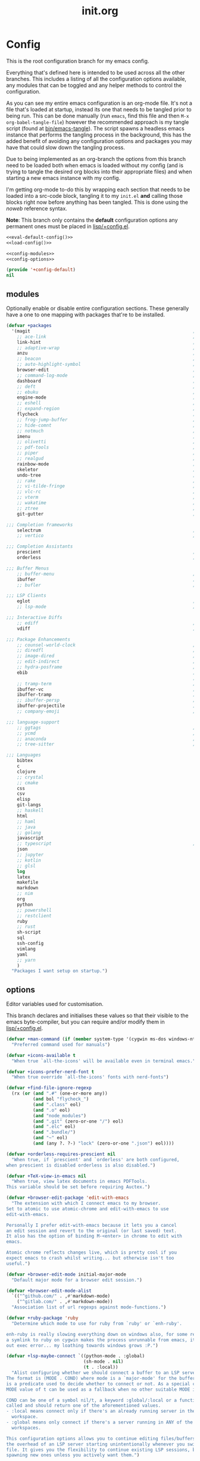 #+TITLE: init.org
#+STARTUP: content

#+PROPERTY: header-args :tangle init.el :comments link :mkdirp yes :noweb yes :hlines no :shebang ";; -*- lexical-binding: t -*-"

* Config
  This is the root configuration branch for my emacs config.

  Everything that's defined here is intended to be used across all the other
  branches. This includes a listing of all the configuration options available,
  any modules that can be toggled and any helper methods to control the
  configuration.

  As you can see my entire emacs configuration is an org-mode file. It's not a file
  that's loaded at startup, instead its one that needs to be tangled prior to being
  run.
  This can be done manually (run ~emacs~, find this file and then ~M-x org-babel-tangle-file~)
  however the recommended approach is my tangle script (found at [[file:bin/emacs-tangle][bin/emacs-tangle]]).
  The script spawns a headless emacs instance that performs the tangling process in
  the background, this has the added benefit of avoiding any configuration options
  and packages you may have that could slow down the tangling process.

  Due to being implemented as an org-branch the options from this branch need to be
  loaded both when emacs is loaded without my config (and is trying to tangle the
  desired org blocks into their appropriate files) and when starting a new emacs
  instance with my config.

  I'm getting org-mode to-do this by wrapping each section that needs to be loaded
  into a src-code block, tangling it to my ~init.el~ *and* calling those blocks right
  now before anything has been tangled.
  This is done using the /noweb/ reference syntax.

  *Note*: This branch only contains the *default* configuration options any permanent
  ones must be placed in [[file:lisp/+config.el][lisp/+config.el]].

  #+BEGIN_SRC emacs-lisp
    <<eval-default-config()>>
    <<load-config()>>
  #+END_SRC

  #+NAME: eval-default-config
  #+BEGIN_SRC emacs-lisp :results values :tangle lisp/+config-default.el
    <<config-modules>>
    <<config-options>>

    (provide '+config-default)
    nil
  #+END_SRC

** modules
   Optionally enable or disable entire configuration sections.
   These generally have a one to one mapping with packages that're to be installed.

   #+NAME: config-modules
   #+BEGIN_SRC emacs-lisp :tangle no
     (defvar +packages
       '(magit                                                             ; It's git... but magical  ,
         ;; ace-link                                                       ; Jump to links in the current buffer through an avy interface
         link-hint                                                         ; Jump to links in the current buffer through an avy interface
         ;; adaptive-wrap                                                  ; Visually wrap long lines. doesn't alter what you write.
         anzu                                                              ; Show the number of search results incrementally
         ;; beacon                                                         ; Highlight suddens jumps (changes in point) using a beacon
         ;; auto-highlight-symbol                                          ; Automatically highlight the symbol at point
         browser-edit                                                      ; Interface emacs with [[https://www.chromium.org/][chromium]]
         ;; command-log-mode                                               ; Echo commands as you enter them
         dashboard                                                         ; A feature full emacs dashboard
         ;; deft                                                           ; Note management system based on multiple org files
         ;; ebuku                                                          ; Interface to the, ebuku, bookmark manager
         engine-mode                                                       ; Run a search on a given search engine and view in brower
         ;; eshell                                                         ; A nice lispy shell
         ;; expand-region                                                  ; Expand visual mode by semantic units
         flycheck                                                          ; A better buffer linter and error-checker package
         ;; frog-jump-buffer                                               ; Posframe to jump to a buffer
         ;; hide-comnt                                                     ; Minor mode to disable rendering of comments
         ;; notmuch                                                        ; Mail client and manager
         imenu                                                             ; Interactively jump to points of interest in this buffer
         ;; olivetti                                                       ; A nice writing environment for emacs
         ;; pdf-tools                                                      ; Use emacs as quick and dirty pdf viewer
         ;; piper                                                          ; Interactive shell pipelines with emacs
         ;; realgud                                                        ; The quintessential debugger package for emacs
         rainbow-mode                                                      ; Automatically color/highlight css color names
         skeletor                                                          ; Project skeleton generator package
         undo-tree                                                         ; Undo system based on vim with tree like visualiser
         ;; rake                                                           ; Run rake tasks
         ;; vi-tilde-fringe                                                ; Show tildes at the end of the buffer
         ;; vlc-rc                                                         ; Control [[https://www.videolan.org/vlc/index.en-GB.html][VLC]] from emacs
         ;; vterm                                                          ; A virtual terminal emulator... interfaced with emacs
         ;; wakatime                                                       ; Track your habits using the [[wakatime][https://wakatime.com/]]
         ;; ztree                                                          ; Directory tree viewer, think NERDTree
         git-gutter                                                        ; Show version control information in the window fringe.

     ;;; Completion frameworks
         selectrum                                                         ; An clean completion-framework designed to be more consistent and predictable
         ;; vertico                                                        ; A more-minimalist selectrum alternative aiming to be completing-read compatible

     ;;; Completion Assistants
         prescient                                                         ; Sorting/Filtering based on frequency and proximity.
         orderless                                                         ; Blazingly fast completion regexp generator using space seperated patterns

     ;;; Buffer Menus
         ;; buffer-menu                                                    ; The (default) builtin buffer menu
         ibuffer                                                           ; An improved buffer menu
         ;; bufler                                                         ; A butler for your buffers

     ;;; LSP Clients
         eglot                                                             ; A light weight and clean LSP client
         ;; lsp-mode                                                       ; A comprehensive and feature full client

     ;;; Interactive Diffs
         ;; ediff                                                          ; The builtin alternative, it has decades worth of bloat.
         vdiff                                                             ; A diff tool inspired by [[https://github.com/justbur/emacs-vdiff][vimdiff]]

     ;;; Package Enhancements
         ;; counsel-world-clock                                            ; Inspect the current time from ivy
         ;; diredfl                                                        ; Make dired /extra/ colorful
         ;; image-dired                                                    ; View images in dired like sessions
         ;; edit-indirect                                                  ; Edit regions of a buffer in another mode.
         ;; hydra-posframe                                                 ; Show hydras in a posframe
         ebib                                                              ; Nice emacs based interface for editing bibtex files
                                                                           ; NOTE: This package requires bibtex to be enabled
         ;; tramp-term                                                     ; Make term work seamlessly in tramp sessions
         ibuffer-vc                                                        ; Filter ibuffer buffers by version-control repos
         ibuffer-tramp                                                     ; Only show ibuffer buffers in remote tramp sessions
         ;; ibuffer-persp                                                  ; Filter ibuffer buffers by emacs perspectives
         ibuffer-projectile                                                ; Filter ibuffer buffers by active projects
         ;; company-emoji                                                  ; Show emojis in company-completion candidates

     ;;; language-support
         ;; ggtags                                                         ; GNU Global source code tagging system
         ;; ycmd                                                           ; A language-server for most languages. written in python.
         ;; anaconda                                                       ; A no-longer mainatained, but still powerful language-server for python
         ;; tree-sitter                                                    ; Incremental parsing of your source code asynchronously.

     ;;; Languages
         bibtex
         c
         clojure
         ;; crystal
         ;; cmake
         css
         csv
         elisp
         git-langs
         ;; haskell
         html
         ;; haml
         ;; java
         ;; golang
         javascript
         ;; typescript                                                     ; NOTE requires javascript to also be enabled
         json
         ;; jupyter
         ;; kotlin
         ;; glsl
         log
         latex
         makefile
         markdown
         ;; nim
         org
         python
         ;; powershell
         ;; restclient
         ruby
         ;; rust
         sh-script
         sql
         ssh-config
         vimlang
         yaml
         ;; yarn
         )
       "Packages I want setup on startup.")
   #+END_SRC

** options
   Editor variables used for customisation.

   This branch declares and initialises these values so that their visible to the
   emacs byte-compiler, but you can require and/or modify them in [[file:lisp/+config.el][lisp/+config.el]].

   #+NAME: config-options
   #+BEGIN_SRC emacs-lisp :tangle no
     (defvar +man-command (if (member system-type '(cygwin ms-dos windows-nt)) 'woman 'man)
       "Preferred command used for manuals")

     (defvar +icons-available t
       "When true `all-the-icons' will be available even in terminal emacs.")

     (defvar +icons-prefer-nerd-font t
       "When true override `all-the-icons' fonts with nerd-fonts")

     (defvar +find-file-ignore-regexp
       (rx (or (and ".#" (one-or-more any))
               (and bol "flycheck_")
               (and ".class" eol)
               (and ".o" eol)
               (and "node_modules")
               (and ".git" (zero-or-one "/") eol)
               (and ".elc" eol)
               (and ".bundle/")
               (and "~" eol)
               (and (any ?. ?-) "lock" (zero-or-one ".json") eol))))

     (defvar +orderless-requires-prescient nil
       "When true, if `prescient' and `orderless' are both configured,
     when prescient is disabled orderless is also disabled.")

     (defvar +TeX-view-in-emacs nil
       "When true, view latex documents in emacs PDFTools.
     This variable should be set before requiring Auctex.")

     (defvar +browser-edit-package 'edit-with-emacs
       "The extension with which I connect emacs to my browser.
     Set to atomic to use atomic-chrome and edit-with-emacs to use
     edit-with-emacs.

     Personally I prefer edit-with-emacs because it lets you a cancel
     an edit session and revert to the original (or last saved) text.
     It also has the option of binding M-<enter> in chrome to edit with
     emacs.

     Atomic chrome reflects changes live, which is pretty cool if you
     expect emacs to crash whilst writing... but otherwise isn't too
     useful.")

     (defvar +browser-edit-mode initial-major-mode
       "Default major mode for a browser edit session.")

     (defvar +browser-edit-mode-alist
       `(("^github.com/" . ,#'markdown-mode)
         ("^gitlab.com/" . ,#'markdown-mode))
       "Association list of url regexps against mode-functions.")

     (defvar +ruby-package 'ruby
       "Determine which mode to use for ruby from `ruby' or `enh-ruby'.

     enh-ruby is really slowing everything down on windows also, for some reason, creating
     a symlink to ruby on cygwin makes the process unrunnable from emacs, it just spits
     out exec error... my loathing towards windows grows :P.")

     (defvar +lsp-maybe-connect `((python-mode . :global)
                                  (sh-mode . nil)
                                  (t . :local))
       "Alist configuring whether we should connect a buffer to an LSP server or not.
     The format is (MODE . COND) where mode is a `major-mode' for the buffer and COND
     is a predicate used to decide whether to connect or not. As a special case a
     MODE value of t can be used as a fallback when no other suitable MODE is found.

     COND can be one of a symbol nil/t, a keyword :global/:local or a function which is
     called and should return one of the aforementioned values.
     - :local means connect only if there's an already running server in the current
       workspace.
     - :global means only connect if there's a server running in ANY of the manged
       workspaces.

     This configuration options allows you to continue editing files/buffers without
     the overhead of an LSP server starting unintentionally whenever you switch to a
     file. It gives you the flexibility to continue existing LSP sessions, but avoid
     spawning new ones unless you actively want them.")
   #+END_SRC

** require
   This branch actually requires and sets up my configuration.

   I've also placed any helpers needed by my configuration in here, all of the
   functions in [[load-config]] will be available while tangling.
   I recommend trying to keep the following code-block bare. If it contains something
   that isn't needed while tangling, put that configuration into a separate code-block.

   #+NAME: load-config
   #+BEGIN_SRC emacs-lisp :results values
     (unless (or (load (concat user-emacs-directory "lisp/+config") t)
                 (load (concat user-emacs-directory "lisp/+config-default") t)
                 ;; See [[file:bin/emacs-tangle-targets][emacs-tangle-targets]] and [[file:bin/emacs-tangle][emacs-tangle]].
                 (bound-and-true-p checking-tangle-targets+)
                 (bound-and-true-p tangling+))
       (warn "Failed to load emacs configuration file, using default"))

     ;;; package!
     ;; This section sets up a macro for quickly asserting whether an optional module
     ;; or feature needs to be enabled. This can let you selectively include or exclude
     ;; code-blocks from tangling based on the users emacs-configuration.
     (defvar +packages)
     (defun package-build-cond+ (pkgs)
       "Build conditions for `package!'.
     This isn't implemented directly in `package!' because that would require
     a recursively defined macro that pushes the complexity of building a pkg
     expression to compile/eval time when it can be done at call-time."
       (unless (consp pkgs)
         (setq pkgs (list pkgs)))
       (let (pkg res)
         (while (prog1 (setq pkg (car pkgs))
                  (setq pkgs (cdr pkgs)))
           (if (consp pkg)
               (cl-case (car pkg)
                 ('not (push `(not ,(package-build-cond+ (cdr pkg))) res))
                 ('or  (push `(or
                               ,@(mapcar #'package-build-cond+ (cdr pkg)))
                             res))
                 ('and (push `(and
                               ,@(mapcar #'package-build-cond+ (cdr pkg)))
                             res))
                 (t (warn "`package!' got an unexpected conditional argument %s" (car pkg))))
             (cond ((eq pkg :lsp)
                    (push `(or ,(package-build-cond+ 'lsp-mode)
                               ,(package-build-cond+ 'eglot))
                          res))
                   ((eq pkg :consult)
                    (push `(or (member (quote consult) +packages)
                               ,(package-build-cond+ 'selectrum)
                               ,(package-build-cond+ 'vertico))
                          res))
                   ((keywordp pkg)
                    (warn "`package!' got unknown keyword argument %s" pkg)
                    (push nil res))
                   (t (push `(member (quote ,pkg) +packages) res)))))
         (if (eq 1 (length res))
             (car res)
           `(and ,@(nreverse res)))))

     (defmacro package! (&rest pkgs)
       "Assert whther all the packages in PKGS are to be installed.
     This is a recursively expanded macro and supports nested conditionals
     such as `or' or `and' and `not'.

     Each argument in PKGS must be a symbol, a keyword, or a list beginning
     with a conditional operator as described above.
     The resulting pkg queries will be parsed and compiled into a conditional
     that asserts them."
       (package-build-cond+ pkgs))

     (defmacro package-yes! (&rest pkgs)
       `(if (package! ,@pkgs) "yes" "no"))

     (defmacro package-no! (&rest pkgs)
       `(if (package! ,@pkgs) "no" "yes"))

     (defmacro package-str! (str &rest pkgs)
       `(if (package! ,@pkgs) ,str "no"))

     nil
   #+END_SRC

   [[*lsp-mode][lsp]] refers to the language-server-protocol and it's how editors such as [[https://code.visualstudio.com/][VSCode]]
   provide such fast and performant language support across so many languages.
   Emacs has 2 packages for this but I don't like kick-starting a language-server
   every time I start a file. The ~+lsp-maybe-connect~ configuration option lets you
   conditionally connect to a server depending on the current workspace and whether
   or not a server is already running. These helper methods initialise this feature.

   #+begin_src emacs-lisp
     (defun +lsp-should-connect (mode check-workspace check-all-workspaces)
       (when-let ((enable (alist-get mode +lsp-maybe-connect
                                     (alist-get t +lsp-maybe-connect))))
         (when (functionp enable)
           (setq enable (funcall enable)))

         (cond
          ((eq enable :local)
           (funcall check-workspace mode))
          ((eq enable :global)
           (funcall check-all-workspaces mode))
          (t enable))))

     (defconst +lsp-command
       (cond ((package! eglot)
              (when (package! lsp-mode)
                (warn "You've enabled both lsp and eglot, defaulting to eglot."))

              (defun eglot-ensure-maybe+ ()
                "LSP connector for `eglot'."
                (when (+lsp-should-connect
                       major-mode
                       #'eglot-mode-server-p+
                       #'eglot-mode-server-all-p+)
                  (eglot-ensure))))

             ((package! lsp-mode)
              (defun +lsp-connect ()
                "LSP connector for `lsp-mode'."
                (when (+lsp-should-connect
                       major-mode
                       #'lsp-mode-server-p+
                       #'lsp-mode-server-all-p+)
                  (lsp-deferred)))))
       "Command used to start a language server.
          Can be attached as a mode-hook and will decide how best to start a language
          server in the current mode.")
   #+end_src

   ~$REPO_PATH~ is a ~PATH~ like environment variable and it's how I like to reference
   repository locations in my dotfiles.
   This helper provides an interface to this functionality from within emacs, that
   can be used in packages such as ~projectile~ or ~magit~.

   #+begin_src emacs-lisp
     (defun +repo-path (repo-path)
       "Parse REPO-PATH into a list of paths.
     The output will be a collection of conses of the form (PATH . DEPTH)
     specifying we want to look in any directory upto DEPTH paths down in
     PATH. The result of this can be set to `magit-repository-directories'."
       (cl-loop for path in (split-string repo-path ":")
                with depth = nil
                do (setq depth 0)
                if (string-suffix-p "/" path)
                do (setq depth 1)
                and do (while (string-suffix-p "/*/" path)
                         (setq depth (1+ depth)
                               path (substring path 0 -2)))
                unless (string-empty-p path)
                collect (cons (string-remove-suffix "/" path) depth)))
   #+end_src

   Declares some variables to streamline access to my preferred ruby language
   package.

   #+begin_src emacs-lisp
     (defvar +ruby-mode      (intern (concat (symbol-name +ruby-package) "-mode")))
     (defvar +ruby-mode-hook (intern (concat (symbol-name +ruby-mode)    "-hook")))
   #+end_src

   This is the command I use to kick-start on the fly linting. In general when
   flycheck is enabled I prefer it, otherwise I go with the built-in flymake.

   #+begin_src emacs-lisp
     (defun +flylint ()
       (interactive)
       (call-interactively
        (cond ((package! flycheck)
               'flycheck-mode)
              (t
               'flymake-mode))))
   #+end_src

   Lastly here's a little helper sourced from [[https://emacs.stackexchange.com/questions/16890/how-to-find-out-where-a-file-is-being-required][here]] which gives you a tree like
   overview of all the files emacs requires while starting up.
   It's helpful for figuring out what's forcing a deferred package to be loaded.

   #+BEGIN_SRC emacs-lisp :tangle no
     (defvar +require-tree nil)
     (advice-add 'require :around
                 (defun require--advice (orig-fun feature &rest args)
                   (setq +require-tree
                         (append +require-tree
                                 (list (let ((+require-tree (list feature)))
                                         (apply orig-fun feature args)
                                         +require-tree))))))
   #+END_SRC

* Setup
** early-init
   :PROPERTIES:
   :header-args+: :tangle early-init.el
   :END:

   [[https://git.savannah.gnu.org/cgit/emacs.git/commit/?id=24acb31c04b4048b85311d794e600ecd7ce60d3b][early-init]] is automatically sourced by emacs since 27 forward, before any other
   enhancements or packages have been sourced. Let's make sure it's loaded on older
   emacs versions as well.

   #+BEGIN_SRC emacs-lisp :tangle init.el
     (when (version< emacs-version "27")
       (load (concat user-emacs-directory "early-init.el")))
   #+END_SRC

   Prevent the new [[https://akrl.sdf.org/gccemacs.html][gccemacs]] native-compile feature from infesting my home-directory.
   This needs to be done early (and for extra thoroughness I've removed the existing
   eln path) to prevent the directory being made and then removed.

   NOTE: Technically this should be first thing in my config but seeing as
   ~early-init.el~ is loaded before my actual config and gccemacs is only relevent in
   versions after which ~early-init~ is supported, I can put it here with no troubles.

   #+BEGIN_SRC emacs-lisp
     (setq native-comp-eln-load-path (append (list (concat user-emacs-directory "var/eln-cache"))
                                             (cdr (bound-and-true-p native-comp-eln-load-path))))
   #+END_SRC

   Let's give the garbage collector free reign to take up as much memory as it needs
   so that we can speed up startup times. Source [[https://github.com/hlissner/doom-emacs/issues/310][doom]].

   #+BEGIN_SRC emacs-lisp
     (defconst default-gc-cons-threshold 100000000 ; 100mb
       "My default desired value of `gc-cons-threshold'
     during normal emacs operations.")

     ;; make garbage collector less invasive
     (setq gc-cons-threshold  most-positive-fixnum
           gc-cons-percentage 0.6)
   #+END_SRC

   Also raise the maximum chunk of output we choose to read from a subprocess.
   Should vastly speed up performance with [[https://emacs-lsp.github.io/lsp-mode/page/performance/][language-servers]].

   #+BEGIN_SRC emacs-lisp
     (setq read-process-output-max (* 1024 1024)) ;; 1mb
   #+END_SRC

   Let's disable some of the unecessary GUI enhancements, you can re-enable them at
   runtime+, but I don't like them anyways+. Disabling them early also prevents GUI
   enhancements being partially visible at startup and then immeadiately disabled.

   #+BEGIN_SRC emacs-lisp
      ;; Prevent the glimpse of un-styled Emacs by disabling these UI elements early.
      (menu-bar-mode -1)     ; dropdown menu list below frame title
      (tool-bar-mode -1)     ; short mini menu shown below the menu bar
      (push '(vertical-scroll-bars) default-frame-alist)
   #+END_SRC

   We should also make sure these enhancements persists even in older emacs versions.
   We also have to disable ~scroll-bar-mode~ the direct way, not just in ~early-init~,
   or else spaceline gets truncated on the right hand side.

   #+BEGIN_SRC emacs-lisp :tangle init.el
     (scroll-bar-mode -1)   ; scroll bar shown on frames right side
   #+END_SRC

   Also erase ~file-name-handler-alist~ for startup.

   #+BEGIN_SRC emacs-lisp
     (defconst default-file-name-handler-alist+ file-name-handler-alist)
     (setq file-name-handler-alist nil)
   #+END_SRC

   And then make sure these changes are undone after emacs has started.

   #+BEGIN_SRC emacs-lisp
     (add-hook 'emacs-startup-hook
               (defun emacs-startup-reset-defaults+ ()
                 (setq gc-cons-threshold default-gc-cons-threshold
                       gc-cons-percentage 0.1
                       file-name-handler-alist default-file-name-handler-alist+)

                 ;; delete no longer necessary startup variable
                 (makunbound 'default-file-name-handler-alist)))
   #+END_SRC

** paths
   Configure file system paths and try my utmost to keep my emacs home-directory as
   clean as possible.

   Initialise shortcut functions for accessing different paths in my emacs directory.

   #+NAME: setup-path-builders
   #+BEGIN_SRC emacs-lisp
     (defun join-path (root path &rest rest)
       "Like python' os.path.join, join a series of paths together."
       (setq path (if (file-name-absolute-p path)
                      path
                    (concat root
                            (unless (string-suffix-p "/" root)
                              "/")
                            path)))
       (if rest (apply 'join-path path rest) path))

     (defmacro dotemacs-initialise-path! (path-type path)
       "Initialise a constant for PATH and a function to join onto PATH.
     The function will be of the form dotemacs-join-PATH-TYPE-path and will have
     an alias of the form PATH-TYPE!"
       (let* ((path-type-name (symbol-name path-type))
              (alias (intern (concat path-type-name "!")))
              (path-sym (intern (concat "dotemacs-"      path-type-name "-path")))
              (func-sym (intern (concat "dotemacs-join-" path-type-name "-path"))))
         `(progn
            (defconst ,path-sym
              (eval-when-compile (concat user-emacs-directory ,path)))

            (defun ,func-sym (path &rest args)
              ,(concat "join args onto directory: " path)
              (apply 'join-path ,path-sym path args))

            (when (quote ,alias)
              (defalias (quote ,alias) (symbol-function (quote ,func-sym)))))))

     (dotemacs-initialise-path! etc "etc")
     (dotemacs-initialise-path! bin "bin")
     (dotemacs-initialise-path! var "var")
     (dotemacs-initialise-path! lisp "lisp")
   #+END_SRC

   Now let's set the default paths for a bunch of emacs builtins, see [[https://github.com/emacscollective/no-littering/blob/master/no-littering.el][no-littering.el]].

   #+NAME: setup-paths
   #+BEGIN_SRC emacs-lisp
     (let ((docs (or (getenv "XDG_DOCUMENTS_DIR")
                     (expand-file-name "~/Documents"))))
       (defconst +notes-home (join-path docs "notes")
         "Base directory containing notes files.")

       (defconst +bib-home (join-path docs "bibliography")
         "Base directory containing bibliography files.")

       (setq org-roam-directory (join-path docs "brain"))

       (defconst +docs-home (join-path docs "pdfs/")
         "Base directory containing bib documents."))

     (setq
     ;;; Package Directories
      package-user-dir                                   (lisp! "elpa")

      auto-save-list-file-prefix                         (var! "auto-save" "sessions/")
      auth-sources                                       (let ((default-directory (or (getenv "XDG_CONFIG_HOME")
                                                                                      "~/.config/")))
                                                           (append (list (expand-file-name "authinfo")
                                                                         (expand-file-name "authinfo.gpg")
                                                                         (expand-file-name "netrc"))
                                                                   (bound-and-true-p auth-sources)))
      custom-file                                        (etc! "custom.el")
      custom-theme-directory                             (etc! "themes")
      ;; eww-bookmarks-directory                            (var! "eww/")
      ;; ido-save-directory-list-file                       (var! "ido-save-directory-list.el")
      ;; image-dired-db-file                                (var! "image-dired" "db.el") ; tag associations
      ;; image-dired-dir                                    (var! "image-dired/")
      ;; image-dired-gallery-dir                            (var! "image-dired" "gallery/")
      ;; image-dired-temp-image-file                        (var! "image-dired" "temp-image")
      ;; image-dired-temp-rotate-image-file                 (var! "image-dired" "temp-rotate-image")
      ;; kkc-init-file-name                                 (var! "kkc-init.el")
      ;; newsticker-cache-filename                          (var! "newsticker/cache.el")
      ;; newsticker-dir                                     (var! "newsticker/data/")
      ;; nsm-settings-file                                  (var! "nsm-settings.el")
      ;; omnisharp-cache-directory                          (var! "omnisharp/cache")
      org-directory                                      +notes-home
      org-clock-persist-file                             (var! "org/clock-persist.el")
      org-id-locations-file                              (var! "org/id-locations.el")
      org-publish-timestamp-directory                    (var! "org/timestamps/")
      org-registry-file                                  (var! "org/registry.el")
      org-default-notes-file                             (join-path +notes-home "index.org")
      projectile-org-projects-directory+                 (join-path +notes-home "projects/")
      org-projectile-projects-directory                  projectile-org-projects-directory+
      org-projectile-projects-file                       (join-path +notes-home "projects/global.org")
      org-preview-latex-image-directory                  (var! "org/latex")
      package-quickstart-file                            (var! "package-qs.el")
      recentf-save-file                                  (var! "recentf.el")
      server-auth-dir                                    (var! "server/")
      shared-game-score-directory                        (var! "gamescore/")
      tramp-auto-save-directory                          (var! "tramp/auto-save/")
      tramp-persistency-file-name                        (etc! "private/tramp/history.el")
      url-cache-directory                                (var! "url/cache/")
      url-configuration-directory                        (var! "url/configuration/")
      nsm-settings-file                                  (var! "network-security.data")

     ;;; third party
      request-storage-directory                          (var! "requests")
      )

     (defconst +dashboard-banners-directory (etc! "banners/"))

     (add-to-list 'load-path dotemacs-lisp-path)
     (add-to-list 'load-path (lisp! "core"))
   #+END_SRC

** utils

   Define some macros and helpers to assist with later configurations.

   Check emacs versions:
   #+BEGIN_SRC emacs-lisp
     (defmacro emacs= (version)
       `(version= emacs-version ,version))

     (defmacro emacs< (version)
       `(version< emacs-version ,version))

     (defmacro emacs<= (version)
       `(version<= emacs-version ,version))

     (defmacro emacs>= (version)
       `(not (emacs< ,version)))

     (defmacro emacs> (version)
       `(not (emacs<= ,version)))
   #+END_SRC

   Check operating-system/host-environment.
   #+BEGIN_SRC emacs-lisp
     (defun windows-p ()
       (member system-type '(cygwin ms-dos windows-nt)))

     (defun macos-p ()
       (eq system-type 'darwin))

     (defun unix-p ()
       (member system-type '(gnu gnu/linux gnu/kfreebsd)))
   #+END_SRC

  [[https://github.com/hlissner/doom-emacs/blob/develop/core/core-lib.el#L458][doom just keeps providing]], a transient-hook is a hook that's run only once and then
  promptly erases itself. can be bound to either a function or a hook variable.

  #+BEGIN_SRC emacs-lisp
    (defvar +transient-hook-counter 0
      "used to generate a unique function-name for a transient hook.")

    (defmacro add-transient-hook! (hook-or-function &rest forms)
      "Attaches a self-removing function to HOOK-OR-FUNCTION.
    FORMS are evaluated once, when that function/hook is first invoked, then never
    again.
    HOOK-OR-FUNCTION can be a quoted hook or a sharp-quoted function (which will be
    advised)."
      (declare (indent 1))
      (let ((append (if (eq (car forms) :after) (pop forms)))
            ;; Avoid `make-symbol' and `gensym' here because an interned symbol is
            ;; easier to debug in backtraces (and is visible to `describe-function')
            (fn (intern (format "emacs--transient-hook-%d-h"
                                (cl-incf +transient-hook-counter)))))
        `(let ((sym ,hook-or-function))
           (defun ,fn (&rest _)
             ,(format "Transient hook for %S" hook-or-function)
             ,@forms
             (let ((sym ,hook-or-function))
               (cond ((functionp sym) (advice-remove sym #',fn))
                     ((symbolp sym)   (remove-hook sym #',fn))))
             (unintern ',fn nil))
           (cond ((functionp sym)
                  (advice-add ,hook-or-function ,(if append :after :before) #',fn))
                 ((symbolp sym)
                  (put ',fn 'permanent-local-hook t)
                  (add-hook sym #',fn ,append))))))
  #+END_SRC

  This should be in core but I need it pretty early on so I've moved it here.

  #+BEGIN_SRC emacs-lisp
    (defmacro plist-pop! (list prop &optional default)
      "delete PROP from plist LIST, returning value of PROP.
        if PROP isn't in LIST, DEFAULT will be returned."
      `(prog1
           (or (plist-get ,list ,prop) ,default)
         (cl-remf ,list ,prop)))
  #+END_SRC

** packages
   Let's setup the packages needed to bootstrap my dotfiles, we're gonna need:

   ~package.el~, [[https://github.com/hlissner/doom-emacs/blob/develop/docs/faq.org#how-does-doom-start-up-so-quickly][not on my watch, criminal scum!]].

   #+BEGIN_SRC emacs-lisp
     (setq package-enable-at-startup  nil
           package--init-file-ensured nil
           package-quickstart         nil)
   #+END_SRC

   Some packages are out of date and thus their PGP signatures don't work.
   I could go over them manually, but for the sake of my sanity, let's just
   disable signature checks. WARN this isn't safe, proceed at your own risk.

   #+BEGIN_SRC emacs-lisp
     (setq package-check-signature nil)
   #+END_SRC

   Specify the package archives to be used by ~package.el~.

   #+NAME: package-archives
   | name  | url                           |
   |-------+-------------------------------|
   | melpa | https://melpa.org/packages/   |
   | gnu   | http://elpa.gnu.org/packages/ |

   #+BEGIN_SRC emacs-lisp :var archives=package-archives :results value :tangle no
     (setq package-archives
           (cl-loop for (name source) in archives
                    collect (cons name source)))
   #+END_SRC

   Configure package-managers and configuration declarations.

   #+BEGIN_SRC emacs-lisp
     (setq straight-use-package-by-default nil
           use-package-always-ensure       nil
           use-package-always-defer        t
           straight-allow-recipe-inheritance t
           straight-disable-native-compile nil
           straight-process-buffer " *straight*"
           straight-check-for-modifications '(check-on-save find-when-checking))
   #+END_SRC

   For my config I'll be using [[https://github.com/raxod502/straight.el][straight]], the modern package manager for emacs.

   #+NAME: setup-straight-pacman
   #+BEGIN_SRC emacs-lisp
     (with-no-warnings
       (defvaralias 'straight-base-dir 'dotemacs-lisp-path))

     (let ((bootstrap-file (lisp! "straight/repos/straight.el/bootstrap.el"))
           (straight-install-dir straight-base-dir)
           (bootstrap-version 5))
       (unless (file-exists-p bootstrap-file)
         (message "Installing the straight package manager")
         (with-current-buffer
             (url-retrieve-synchronously
              "https://raw.githubusercontent.com/raxod502/straight.el/develop/install.el"
              'silent 'inhibit-cookies)
           (goto-char (point-max))
           (eval-print-last-sexp)))
       (load bootstrap-file nil 'nomessage))
   #+END_SRC

   Finally, install base packages +took you long enough :tongue:.

   #+NAME: setup-packages
   #+BEGIN_SRC emacs-lisp
     (dolist (pkg '(use-package
                    general
                    delight
                    diminish
                    dash
                    s
                    f))
       (straight-use-package pkg)
       (require pkg))
   #+END_SRC

*** use-package-extensions
    Where I define extensions to use-package.

    The =:only= extension is like the builtin =:if= extension except it skips installation
    when the condition passed to it fails as well.

    #+BEGIN_SRC emacs-lisp
      ;; WARN: keep this at the start of `use-package-keywords' lest chaos
      ;; befall you.
      (push :only use-package-keywords)

      (defun use-package-normalize/:only (_ keyword args)
        (use-package-only-one (symbol-name keyword) args
          (lambda (_ arg) arg)))

      (defun use-package-handler/:only (name-symbol _ condition rest state)
        (let ((body (use-package-process-keywords name-symbol rest state)))
          `((when ,condition ,@body))))

      (enable-theme 'use-package)                                           ; see [[https://github.com/jwiegley/use-package/pull/881][here]].
    #+END_SRC

** editor
   Make emacs a saner, friendlier development environment.

*** aliases
    #+BEGIN_SRC emacs-lisp
      (defalias 'yes-or-no-p 'y-or-n-p)
      (defalias 'regexp-string-match #'string-match)

      (defalias 'path-basename                   #'file-name-nondirectory)
      (defalias 'path-dirname                    #'file-name-directory)
      (defalias 'path-extension                  #'file-name-extension)
      (defalias 'path-without-extension          #'file-name-sans-extension)
      (defalias 'path-basename-without-extension #'file-name-base)

      (defalias 'gnu-debugger     #'gdb)
      (defalias 'gud-gnu-debugger #'gud-gdb)
      (defalias 'perl-debugger    #'perldb)
      (defalias 'java-debugger    #'jdb)
      (defalias 'write-autosave 'do-auto-save)
    #+END_SRC

*** variables
     #+BEGIN_SRC emacs-lisp
       (setq delete-old-versions t                                                  ; delete excess backup versions silently
             version-control t                                                      ; use version control
             vc-make-backup-files t                                                 ; make backups in vc as well
             vc-follow-symlinks t                                                   ; no confirmation when opening symlinks
             ring-bell-function 'ignore                                             ; NO ANNOYING RINGS!!!
             sentence-end-double-space nil                                          ; sentence SHOULD end with only a fullstop
             delete-by-moving-to-trash t                                            ; don't rm, trash my garbage please :)
             search-whitespace-regexp nil                                           ; SPC means SPC, not any amount of spaces
             enable-local-variables t                                               ; allow safe variables, even alongside unsafe ones
             hl-line-sticky-flag nil                                                ; only highlight line in active window
             auto-save-interval 50                                                  ; auto-save as frequently as possible
             backup-by-copying t                                                    ; don't clobber symlinks
             which-key-enable-extended-define-key t                                 ; let's you pass a cons to define-key
             kill-whole-line t                                                      ; kill-line includes eol
             help-window-select t                                                   ; always select the help window when it pops up
             enable-recursive-minibuffers t                                         ; allow entering minibuffer, when already in minibuffer
             find-file-suppress-same-file-warnings t                                ; don't warn when finding a file that's already open.
             recentf-max-saved-items 2048                                           ; keep this many files in the recentf history.
             completion-ignore-case t                                               ; make completion case insensitive, holding down shift is annoying.
             read-file-name-completion-ignore-case t
             read-buffer-completion-ignore-case t
             completions-detailed t                                                 ; show annotations for certain completion candidates
             Man-notify-method 'pushy                                               ; Open manual buffer in the current window
             inhibit-startup-echo-area-message t                                    ; Don't tell me I'm in GNU emacs... I think I'll know
             confirm-nonexistent-file-or-buffer nil                                 ; Don't require confirmation when creating a new file
             history-length 1000                                                    ; Maximum size of a history variable for completing-read
             recenter-positions '(top middle bottom)
             user-mail-address "mohkale@kisara.moe"
             user-full-name "mohsin kaleem")
     #+END_SRC

     Set the default fill column for ~auto-fill-mode~.

     #+BEGIN_SRC emacs-lisp
       (setq-default
        ;; default-fill-column 150                                                ; toggle wrapping text at given character
        fill-column 85                                                         ; the default line length allowed by auto-fill-mode
        )
     #+END_SRC

    Backup behaviour of emacs. NOTE ~kept-new-versions~ and ~kept-old-versions~ are
    both used to determine the allowed number of backups. emacs will keep at most
    ~kept-new-versions~ + ~kept-old-versions~ backups.

    #+BEGIN_SRC emacs-lisp
      (setq
       kept-new-versions 15                                                   ; keep this many latest versions of file
       kept-old-versions 5                                                    ; keep this many early versions of file
       )
    #+END_SRC

    The default major mode; use for eg. in newly made files with an unknown extension.

    #+BEGIN_SRC emacs-lisp
      (setq-default major-mode 'text-mode)
    #+END_SRC

    Default encodings for files, this changes depending on platform so lets force it
    to go the unix route.

    #+BEGIN_SRC emacs-lisp
      (setq-default
       default-buffer-file-coding-system 'utf-8-unix
       buffer-file-coding-system 'utf-8-unix)
    #+END_SRC

    #+BEGIN_SRC emacs-lisp
      (setq-default indent-tabs-mode nil                                           ; use spaces, not tabs
                    show-trailing-whitespace nil
                    truncate-lines t                                               ; don't split long lines onto next lines
                    scroll-conservatively 101                                      ; smooth... enough scrolling going line by line
                    scroll-preserve-screen-position t
                    cursor-in-non-selected-windows nil                             ; don't show the cursor in inactive windows
                    echo-keystrokes 0.02                                           ; print inputted prefix keys after a pause.
                    )
    #+END_SRC

    Set the string shown on the title bar of emacs frames.

    #+BEGIN_SRC emacs-lisp
      (setq frame-title-format
            ;; sets the title string displayed on the frame above. Format of the command is
            ;; a printf like string. Wrap any code you want evaluated conditionally into a list
            ;; and if the first value of that list is a string, it will be evaluated. You can
            ;; include variables anywhere in the string, including sublists, but no functions.
            ;;
            ;; See the format guide here: https://www.emacswiki.org/emacs/FrameTitle
            `(;;,(user-login-name)
              "emacs@"
              ,(system-name)
              " [%*] %m"
              (:eval (when (derived-mode-p 'pdf-view-mode)
                       (format "(%d/%d)"
                               (pdf-view-current-page)
                               (pdf-cache-number-of-pages))))
              (buffer-file-name " : %f")))
    #+END_SRC

    Auto saves and backup files, both important parts of emacs

    #+BEGIN_SRC emacs-lisp
      (setq
       ;; where do autosave files get stored
       auto-save-file-name-transforms `((".*" ,(var! "auto-save" "sessions/") t))

       ;; where do backup files get stored
       backup-directory-alist `(("." . ,(var! "backups/")))

       ;; don't show files matching these regexps in recentf alist.
       recentf-exclude (list (rx (or (and bol
                                          (or "/tmp/"
                                              "/ssh:"
                                              "/sudo:"
                                              (eval straight-base-dir)))
                                     "COMMIT_EDITMSG"
                                     (and (or "/TAGS"
                                              "/GTAGS"
                                              "/GRAGS"
                                              "/GPATH"
                                              ".mkv"
                                              ".avi"
                                              (and ".mp" (any "3" "4"))
                                              (and ".doc" (? "x"))
                                              ".sub"
                                              ".srt"
                                              ".ass"
                                              ".elc"
                                              (and "tmp." (+ (not (any "/" "\\")))))
                                          eol)))))
   #+END_SRC

   #+BEGIN_SRC emacs-lisp
     (defvar undo-skip-autosave-regex+
       (rx
        (or
         ;; match extensions in filename
         (and (or ".pdf" ".log") eol)
         ;; match exact file paths
         (and
          (or
           ;; wildcard regexp match. any match is a valid match.
           (and "[*Org Src")
           ;; match from the beginning of the line
           (and bol (or
                     (eval dotemacs-var-path)
                     (eval (concat straight-base-dir "straight/"))
                     (eval package-user-dir)
                     (eval +dashboard-banners-directory)))))))
       "Skip undo backups for files matching this regexp")
   #+END_SRC

    load any variables in my ~custom.el~ file

    #+BEGIN_SRC emacs-lisp
      (and (file-exists-p custom-file) (load custom-file t t))
    #+END_SRC

*** user-interface
    Disable GUI enhancements, some of these are taken care of in [[*early-init][early-init]].

    Let's stop the cursor blinking annoyingly.

    #+BEGIN_SRC emacs-lisp
      (blink-cursor-mode -1)
    #+END_SRC

    Let's also prevent the pointless startup message.

    #+BEGIN_SRC emacs-lisp
      (advice-add 'display-startup-echo-area-message :override #'ignore)
    #+END_SRC

    Make emacs less verbose in some places.

    #+BEGIN_SRC emacs-lisp
      (setq command-error-function
            (defun command-error-function! (data context caller)
              "hide some error message"
              (when (not (memq (car data) '(;; buffer-read-only
                                            beginning-of-buffer
                                            end-of-buffer)))
                (command-error-default-function data context caller))))
    #+END_SRC

*** term
    Classical terminals [[https://emacs.stackexchange.com/questions/32294/how-to-make-emacs-recognise-c-shift-combinations-in-terminal-mode?rq=1][don't support]] extended, GUI like keybindings. It's a shame,
    but modern terminals are starting to work around it, for eg. *XTerm*.

    [[https://wiki.archlinux.org/index.php/Tmux][TMUX]] (the terminal multiplexer) supports XTerm bindings, but emacs doesn't accept
    them. Let's change that, curtesy of the [[https://wiki.archlinux.org/index.php/Emacs#Shift_.2B_Arrow_keys_not_working_in_emacs_within_tmux][arch wiki]].

    #+BEGIN_SRC emacs-lisp
      (eval-when-compile
        (require 'term/xterm))

      (advice-add 'terminal-init-screen :before
                  (defun tmux (&rest _)
                    "Apply xterm keymap, allowing use of keys passed through tmux."
                    (when (getenv "TMUX")
                      (let ((map (copy-keymap xterm-function-map)))
                        (set-keymap-parent map (keymap-parent input-decode-map))
                        (set-keymap-parent input-decode-map map)))))
    #+END_SRC

    Emacs also comes with an ~xterm-mouse-mode~, which lets you use the mouse to
    select things in the terminal, like you would in GUI emacs. By default you have
    to enable it manually, let's enable it when an xterm like terminal is initialized.

    #+BEGIN_SRC emacs-lisp
      (defun enable-xterm-mouse-mode+ ()
        (xterm-mouse-mode +1))

      (advice-add 'terminal-init-xterm :after #'enable-xterm-mouse-mode+)
      (advice-add 'terminal-init-tmux  :after #'enable-xterm-mouse-mode+)
    #+END_SRC

    Because of XTerms extended keycodes, you can reclaim some of the keycodes which've
    been taken by emacs. I've defined a function which adds some more keycodes to the
    XTerm keymap and reclaims some bindings that conventional terminals have repurposed.

    Here's an overview of where we stand.

    | reclaimed | key       | num | name | terminal-key | notes                       |
    |-----------+-----------+-----+------+--------------+-----------------------------|
    | [ ]       | backspace | 127 | DEL  | Ctrl+?       | Maybe translated to Ctrl+h  |
    | [X]       | tab       |   9 | TAB  | Ctrl+I       |                             |
    | [ ]       | linefeed  |  10 | LFD  | Ctrl+j       | Few keyboards have this key |
    | [X]       | return    |  13 | RET  | Ctrl+m       |                             |
    | [X]       | escape    |  27 | ESC  | Ctrl+[       |                             |

    NOTE: in GUI, the behaviour shouldn't have changed. The following keys haven't
    been reclaimed, but the GUI variants override the term versions anyways, so you
    shouldn't really notice.

    #+BEGIN_SRC emacs-lisp
      (defun term-setup-frame-bindings+ (&optional frame)
        (with-selected-frame (or frame (selected-frame))
          ;; for some reason, C-/ is remapped to C-_, but (kbd "C-/") isn't C-_,
          ;; it's this bizarre vector here.
          (define-key input-decode-map "" [67108911])

          ;; reclaim key combinations from terminal. See initial source [[https://emacs.stackexchange.com/questions/220/how-to-bind-c-i-as-different-from-tab][here]].
          ;; WARN for this to work, you can't use (kbd key) because that automatically
          ;; gets translated to the original keys. You'll have to use [key] directly.
          ;; You'll also need to declare some input combination to be (effectively) key
          ;; for your terminal, see the xterm eg below.
          (define-key input-decode-map [?\C-i] [C-i]) ;; was TAB
          (if (display-graphic-p)
              ;; GUI specific remappings
              (progn
                (define-key input-decode-map "	"  [C-i])
                (define-key input-decode-map [?\C-m] [C-m]))
            ;; terminal remappings
            (define-key input-decode-map "	"    nil))

          ;; evaluate the following to translate reclaimed bindings back for
          ;; terminals which don't specify any special key combinations for the
          ;; reclaimed keys :cry:.
          ;; (define-key function-key-map [C-i]  "	")
          ;; (define-key function-key-map [C-m]  "")
          (define-key function-key-map [C-\[] "")                             ; I don't mind this being taken

          ;; some extra bindings I've got in st, see term/xterm.el
          (when (featurep 'xterm)
            (define-key xterm-function-map "\e[127;2u" [S-backspace])
            (define-key xterm-function-map "\e[127;5u" [C-backspace])
            (define-key xterm-function-map "\e[127;6u" [C-S-backspace])
            (define-key xterm-function-map "\e[13;2u"  [S-return])
            (define-key xterm-function-map "\e[13;8u"  [C-M-S-return])
            (define-key xterm-function-map "\eOB"      [down])
            (define-key xterm-function-map "\eOA"      [up])
            (define-key xterm-function-map "\eOD"      [left])
            (define-key xterm-function-map "\eOC"      [right])
            (define-key xterm-function-map "\e[1;2B"   [S-down])
            (define-key xterm-function-map "\e[1;2A"   [S-up])
            (define-key xterm-function-map "\e[1;2D"   [S-left])
            (define-key xterm-function-map "\e[1;2C"   [S-right])
            (define-key xterm-function-map "\e[1;5Z"   [C-S-tab])
            (define-key xterm-function-map "\e[127;7u" (kbd "C-M-DEL"))
            (define-key xterm-function-map "\e[49;5u"  (kbd "C-1"))
            (define-key xterm-function-map "\e[50;5u"  (kbd "C-2"))
            (define-key xterm-function-map "\e[51;5u"  (kbd "C-3"))
            (define-key xterm-function-map "\e[52;5u"  (kbd "C-4"))
            (define-key xterm-function-map "\e[53;5u"  (kbd "C-5"))
            (define-key xterm-function-map "\e[54;5u"  (kbd "C-6"))
            (define-key xterm-function-map "\e[55;5u"  (kbd "C-7"))
            (define-key xterm-function-map "\e[56;5u"  (kbd "C-8"))
            (define-key xterm-function-map "\e[57;5u"  (kbd "C-9"))
            (define-key xterm-function-map "\e[48;5u"  (kbd "C-0"))
            (define-key xterm-function-map "\e[32;2u"  (kbd "S-SPC"))
            (define-key xterm-function-map "\e[58;4u"  (kbd "M-:"))
            (define-key xterm-function-map "\e[58;6u"  (kbd "C-:"))
            (define-key xterm-function-map "\e[124;6u" (kbd "C-|"))
            (define-key xterm-function-map "\e[124;8u" (kbd "C-M-|"))
            (define-key xterm-function-map "\e[94;6u"  (kbd "C-^"))
            (define-key xterm-function-map "\e[60;4u"  (kbd "M-<"))
            (define-key xterm-function-map "\e[62;4u"  (kbd "M->"))
            (define-key xterm-function-map "\e[62;6u"  (kbd "C->"))
            (define-key xterm-function-map "\e[60;6u"  (kbd "C-<"))
            (define-key xterm-function-map "\e[105;7u" (kbd "C-M-i"))
            (define-key xterm-function-map "\e[27;3u"  (kbd "M-ESC"))
            (define-key xterm-function-map "\e[27;5u"  (kbd "C-ESC"))

            ;; define xterm codes for ctrl+shift alphabet keys
            (cl-loop for (i . char) in (-zip (number-sequence 65 90)
                                             (append (number-sequence 97 105)
                                                     '(107 106)                               ; for some reason, J & K are switched
                                                     (number-sequence 108 122)))
                     do (define-key xterm-function-map
                          (concat "\e[" (number-to-string i) ";6u")
                          (kbd (concat "C-S-" (string char))))))

          ;; NOTE: reclaimed key combinations, see source [[https://emacs.stackexchange.com/questions/220/how-to-bind-c-i-as-different-from-tab/20290#20290][here]].
          (define-key input-decode-map "\e[105;5u" [C-i])
          (define-key input-decode-map "\e[109;5u" [C-m])
          (define-key input-decode-map "\e[91;5u"  [C-\[])))

      (add-hook 'after-make-frame-functions #'term-setup-frame-bindings+)
    #+END_SRC

    If however you're running emacs from outside of the daemon (eg. ~emacs -nw -c~),
    ~after-make-frame-functions~ won't be invoked on your current frame, you'll have
    to invoke it manually; or preferably invoke it right now.

    #+BEGIN_SRC emacs-lisp
      (unless (daemonp)
        (add-hook 'emacs-startup-hook #'term-setup-frame-bindings+))
    #+END_SRC

    Try to enable clipboard support, these settings should do something... but to
    they don't seem to work for me :cry:.

    #+BEGIN_SRC emacs-lisp :tangle no
      (setq x-select-request-type '(UTF8_STRING COMPOUND_TEXT TEXT STRING)
            x-select-enable-clipboard t
            x-select-enable-primary   t
            x-stretch-cursor          t)
    #+END_SRC

    As a last resort, let's defer to an excellent external package which takes care
    of this for you automatically... assuming you have the right tools on your device.

    #+BEGIN_SRC emacs-lisp
      (use-package xclip
        :straight t
        :init
        (xclip-mode +1))
    #+END_SRC

*** enabled
    Re-enable some emacs features that emacs disables by default because they're
    thought to be confusing.

    #+BEGIN_SRC emacs-lisp
    (put 'narrow-to-region 'disabled nil)
    #+END_SRC

*** leader
    Some variables related to prefixes in which leader keys should be placed.

    #+BEGIN_SRC emacs-lisp
      (defconst leader-minor-mode-leader-prefix "q"
        "leader key for minor mode bindings.
      this leader prefix is expected to be muddled and unreliable...
      due to tonnes of different minor modes collabratively binding to it.

      That said... I need a place to put minor-mode keys and this was
      unoccupied.")

      (defconst leader-server-leader-prefix "l"
        "put leader keys related to active servers under this prefix.")

      (defconst leader-diff-leader-prefix "d"
        "leader prefix under which diff bindings are assigned.")
    #+END_SRC

    Setup [[https://github.com/mohkale/spaceleader][spaceleader]], my own leader-key package designed to work like [[https://www.spacemacs.org/][spacemacs]].

    #+BEGIN_SRC emacs-lisp
      (use-package bind-map
        :straight t)

      (use-package spaceleader
        :straight (spaceleader :host github :repo "mohkale/spaceleader")
        :demand t
        :config
        (require 'spaceleader-use-package)
        (leader-declare-prefix leader-server-leader-prefix "lang-server")

        :general
        ("C-@" (general-simulate-key "C-SPC")) ;; C-SPC in terminal
        ;; Make my none-normal leader key active even in normal states.
        (:states leader-norm-states
         "C-SPC" (eval `(general-simulate-key ,leader-key)))
        ;; Setup C-, to trigger my major-mode leader-keys in both insert and normal states.
        (:keymaps 'override
         :states leader-norm-states
         "C-," (eval `(general-simulate-key ,(concat leader-key " " leader-major-mode-prefix))))
        (:keymaps 'override
         :states leader-nnorm-states
         "C-," (eval `(general-simulate-key ,(concat leader-nnorm-key " " leader-major-mode-prefix)))))
    #+END_SRC

    Let's add a ~use-package~ keyword for setting up leader-keys.

**** base
     Here we setup the base leader-key bindings we have always available, regardless
     of later configurations or overrides.

     #+begin_src emacs-lisp
       (leader-set-keys
         "TAB" '(switch-to-last-buffer :wk "last-buffer")
         "SPC" '(execute-extended-command :wk "M-x")
         "<escape>" 'abort-recursive-edit
         "DEL"      'exit-recursive-edit

         "!" 'shell-command
         "&" 'async-shell-command
         "." 'repeat
         "u" 'universal-argument)

       (leader-set-keys
         "a" '(:wk "applications")
         "a:" 'eshell
         "a*" 'calc-dispatch
         "ad" 'calendar
         "af" 'describe-face
         "aX" 'customize
         "al" 'find-library
         "at" 'load-theme
         "am" +man-command
         "ae" 'list-processes

         "ap" '(:wk "packages")
         "api" 'straight-use-package
         "apU" 'straight-pull-all
         "apu" 'straight-pull-package-and-deps
         "apf" 'straight-fetch-all
         "apx" 'straight-prune-build
         "apR" 'straight-rebuild-all
         "apr" 'straight-rebuild-package
         "apz" 'straight-freeze-versions
         "apt" 'straight-thaw-versions)

       (leader-set-keys
         "b" '(:wk "buffers")
         "bb" 'switch-to-buffer
         "bB" 'switch-to-buffer-other-window
         "bd" 'kill-this-buffer
         "bE" 'erase-buffer
         "bm" 'buffer-menu
         "bn" 'next-buffer
         "bp" 'previous-buffer
         "bc" 'rename-buffer
         "bC" 'rename-uniquely
         "bo" 'occur
         "b DEL" 'bury-buffer
         "be" 'safe-erase-buffer
         "bK" 'kill-this-buffer
         "bk" 'kill-this-buffer-and-window-maybe
         "bM" 'switch-to-messages-buffer
         "by" 'yank-whole-buffer-as-kill)

       (leader-set-keys
         "c" '(:wk "compile/comments")
         "cx" 'kill-compilation
         "cr" 'recompile
         "ck" 'comment-kill
         "c[" 'comment-box
         "ci" 'comment-indent
         "cb" 'display-compilation-buffer
         "cy" 'yank-and-comment
         "cc" 'compile)

       (leader-set-keys
         "e" '(:wk "errors")
         "e1" 'first-error
         "en" 'next-error
         "ep" 'previous-error)

       (leader-set-keys
         "h" '(:wk "help")
         "hh" 'display-local-help
         "hn" 'view-emacs-news
         "h/" 'apropos-command
         "hg" 'describe-gnu-project
         "hl" 'view-lossage                                                            ; show last few entered commands
         "hw" 'where-is                                                                ; show where a command is bound
         "hp" 'view-emacs-problems
         "ht" 'view-emacs-todo
         "h RET" 'view-order-manuals

         "hd" '(:wk "help-describe")
         "hdo" 'describe-symbol
         "hdi" 'describe-input-method
         "hdL" 'describe-language-environment
         "hdb" 'describe-bindings
         "hdc" 'describe-char
         "hdu" 'describe-coding-system
         "hdF" 'describe-face
         "hdk" 'describe-key
         "hdK" 'describe-key-briefly
         "hdp" 'describe-package
         "hdP" 'finder-by-keyword
         "hds" 'describe-syntax
         "hdt" 'describe-theme
         "hdv" 'describe-variable
         "hdf" 'describe-function
         "hdv" 'describe-variable)

       (leader-set-keys
         "i" '(:wk "insert")
         "ij" 'custom-insert-line-below
         "ik" 'custom-insert-line-above
         "ic" 'insert-char)

       (leader-set-keys
         "tm" '(:wk "mode")
         "tmz" 'zone
         "tml" 'emacs-lisp-mode
         "tmL" 'lisp-interaction-mode
         "tmc" 'c++-mode
         "tmC" 'c-mode
         "tmf" 'flyspell-mode
         "tmF" 'follow-mode
         "tmt" 'text-mode
         "tmp" 'python-mode
         "tmr" 'ruby-mode
         "tms" 'shell-script-mode
         "tmw" 'whitespace-mode
         "tmo" 'org-mode
         "tmx" 'hexl-mode
         "tm?" 'toggle-rot13-mode
         "tmv" 'visual-line-mode
         "tmD" 'decipher
         "tmF" 'flyspell-prog-mode)

       (leader-set-keys
         "n" '(:wk "narrrow/numbers")
         "nr" 'narrow-to-region
         "np" 'narrow-to-page
         "nw" 'widen)

       (leader-set-keys
         "x" '(:wk "text")
         "xa" 'describe-text-properties
         "xf" 'list-faces
         "xt" 'delete-trailing-whitespace)

       (leader-set-keys
         "s" '(:wk "search/symbol")
         "sg" 'rgrep
         "sF" 'find-dired
         "sf" 'find-grep-dired
         "ss" 'isearch-forward)

       (leader-set-keys
         "*" '(:wk "calculator")
         "*." 'calc-dispatch
         "**" 'calc
         "*y" 'calc-copy-to-buffer)

       (leader-set-keys
         "t" '(:wk "toggles")
         "t-" 'toggle-buffer-header
         "ta" 'toggle-text-mode-auto-fill
         "tb" 'toggle-indicate-empty-lines
         "tc" 'toggle-case-fold-search
         "td" 'toggle-debug-on-error
         "te" '(read-only-mode :wk "toggle-read-only")
         "ti" 'toggle-input-method
         "tL" 'toggle-lexical-binding
         "tl" 'toggle-truncate-lines
         "tn" '(display-line-numbers-mode :wk "toggle-line-numbers")
         "tq" 'toggle-debug-on-quit
         ;; "tr" 'toggle-relative-linum
         "tr" '(auto-revert-mode :wk "toggle-auto-revert")
         "tu" 'toggle-uniquify-buffer-names
         "tw" 'toggle-word-wrap
         "t TAB" 'set-indent-offset

         "tg" '(:wk "gui")
         "tg|" 'toggle-scroll-bar
         "tg-" 'toggle-horizontal-scroll-bar
         "tgt" 'toggle-tool-bar-mode-from-frame
         "tgm" 'toggle-menu-bar-mode-from-frame)

       (leader-set-keys
         "f" '(:wk "files/frames")
         "ff" 'find-file
         "f\"" 'recover-this-file
         "f'" 'recover-file
         "fc" 'copy-file
         "ff" 'find-file
         "fo" 'find-file-other-window
         "fh" 'find-file-at-point
         "sF" 'find-dired
         "fL" 'find-file-literally
         ;; frame
         "fx" 'delete-frame
         "fX" 'delete-other-frames
         "f RET" '(toggle-frame-maximized :wk "maximize")
         "fn" 'make-frame-command
         "fm" 'set-frame-name
         "fg" 'select-frame-by-name
         "f TAB" 'other-frame
         "f DEL" 'save-buffers-kill-emacs

         "fe" '(:wk "emacs")
         "fev" 'emacs-version

         "fv" '(:wk "variables")
         "fvd" 'add-dir-local-variable
         "fvs" 'add-file-local-variable
         "fvl" 'add-file-local-variable-prop-line

         "fvc" '(:wk "copy")
         "fvcf" 'copy-dir-locals-to-file-locals
         "fvcd" 'copy-file-locals-to-dir-locals
         "fvcl" 'copy-dir-locals-to-file-locals-prop-line

         "fvr" '(:wk "remove")
         "fvrv" 'kill-local-variable
         "fvrd" 'delete-dir-local-variable
         "fvrf" 'delete-file-local-variable
         "fvrl" 'delete-file-local-variable-prop-line)

       (leader-set-keys
         "j" '(:wk "jump")
         "jc" 'goto-char
         "jn" 'next-error
         "jp" 'previous-error
         "j TAB" 'move-to-column
         "jd" '(dired-jump :wk "jump-to-directory")
         "jD" '(dired-jump-other-window :wk "jump-to-directory-other-window"))
     #+end_src

     #+BEGIN_SRC emacs-lisp
       (defconst emacs-window-map (make-sparse-keymap)
         "my keymap to interact with emacs windows.")

       (leader-set-keys
         "w" "windows"
         "w" emacs-window-map)
     #+END_SRC

*** bindings
    where I put global bindings.

    WARN never bind ESC, it BREAKS *EVERYTHING!*.

    Firstly, specify some defaults for the bindings I reclaimed from the terminal,
    this should just be the same keys they would have if they were not reclaimed.

    #+BEGIN_SRC emacs-lisp
      (general-define-key
       [C-i] 'indent-for-tab-command
       [C-m] "RET" ; 'newline-and-indent
       )

      (general-define-key
       :states 'motion
       ;; evil doesn't seem to have a default for tab.
       ;; [C-i] 'indent-for-tab-command
       [C-m] 'evil-ret)
    #+END_SRC

    Let's also make some terminal exclusive bindings have the same affect in GUI emacs.

    #+BEGIN_SRC emacs-lisp
      (general-define-key
       "C-S-v" 'yank)
    #+END_SRC

    Now let's unbind some undesired emacs global keys

    #+BEGIN_SRC emacs-lisp
      (general-define-key
        "M-h"    nil                            ; was backward-kill-sentence
        "C-M-\\" nil                            ; was indent-region
        "M-b"    nil                            ; was backward-word
        "M-f"    nil                            ; was forward-word
        "C-k"    nil
        )
    #+END_SRC

    Now for global keys.

    Shell command bindings.

    #+BEGIN_SRC emacs-lisp
      (general-define-key
       ;; Control     for comamnd,
       ;; Meta        for command on region
       ;; Control-Alt for command on buffer
       "C-|"   'shell-command
       "M-|"   'shell-command-on-region
       "C-M-|" 'shell-command-on-buffer
       "C-&"   'async-shell-command
       "M-&"   'async-shell-command-on-region
       "C-M-&" 'async-shell-command-on-buffer
       "C-:" 'completion-at-point)
    #+END_SRC

    Shell compatibility with vim

    #+BEGIN_SRC emacs-lisp
      (general-define-key
       "C-z" 'suspend-frame)
    #+END_SRC

    #+BEGIN_SRC emacs-lisp
      (general-define-key
       ;; char variants, can be found on C-h & C-l
       "C-b" 'backward-word
       "C-f" 'forward-word

       ;; rebound to default-indent-new-line in emacs>=27 and that's
       ;; bugged out in org mode.
       "C-M-j" 'indent-new-comment-line

       "M-l"             'recenter-top-bottom ;; was kill-sentence
       "M-L"             'downcase-word
       "M-H"             'upcase-word
       "C-M-a"           'mark-whole-buffer
       "C-/"             'toggle-comment-at-point
       "C-S-/"           'toggle-comment-at-point-alt
       "C-M--"           'indent-region
       "C-M-h"           'left-word
       "C-M-l"           'right-word
       "C-s"             'isearch-forward
       "M-j"             'custom-insert-line-below
       "M-k"             'custom-insert-line-above
       "M-r"             'revert-buffer
       ;; "C-q"             'quit-window
       "C-v"             'quoted-insert
       "C-j"             "RET"
       "C-<tab>"         'next-buffer
       "C-S-<tab>"       'previous-buffer
       "C-<iso-lefttab>" 'previous-buffer
       "RET"             'newline
       "<C-M-return>"    'comment-indent-new-line
       "<C-backspace>"   'evil-delete-backward-word
       "M-DEL"           'delete-forward-char
       "<C-S-backspace>" 'kill-word)
    #+END_SRC

    My window map, like ~C-w~ in vim.

    #+BEGIN_SRC emacs-lisp
      (general-define-key
       :states '(motion emacs)
       "C-w" emacs-window-map)

      (general-define-key
       :keymaps 'emacs-window-map
       "m"   'window-zen
       "RET" 'window-zen
       [C-m] 'window-zen
       "M"   'window-zen-restore
       "M-m" 'window-zen-restore)

      ;; tmux leader compatability
      (general-define-key
       :states 'insert
       "C-q" (general-simulate-key "C-w" :state 'normal))

      (general-define-key
       :states '(normal motion emacs)
       "C-q" (general-simulate-key "C-w"))
    #+END_SRC

    A command that inserts a character without moving point.
    TODO do I really need this?

    #+BEGIN_SRC emacs-lisp :tangle no
      (defmacro defun-save-excursion-insert-char (char-name char)
        (setq char (eval char))

        (let* ((char-name (symbol-name char-name))
               (func-name (intern (concat "save-excursion-insert-" char-name))))
          `(defun ,func-name (prefix)
             (interactive "P")
             (save-excursion
               (insert-char ,char (prefix-numeric-value prefix))))))

      (general-define-key
       :states leader-nnorm-states
       "S-M-SPC" (defun-save-excursion-insert-char space ? ))
    #+END_SRC

*** hooks
    Run a hook on buffer change

    #+BEGIN_SRC emacs-lisp
      (defvar switch-to-buffer-hook nil
        "hook run when you switch to a buffer.")

      (advice-add 'switch-to-buffer
                  :after (defun switch-to-buffer--execute-hook (&rest args)
                           (apply 'run-hook-with-args 'switch-to-buffer-hook args)))
    #+END_SRC

    Run a hook when emacs changes themes.

    #+BEGIN_SRC emacs-lisp
      (defvar after-load-theme-hook nil
        "hook which is executed after loading a theme")

      (advice-add 'load-theme
                  :after (defun load-theme-execute-hooks (&rest _)
                           (run-hooks 'after-load-theme-hook)))
    #+END_SRC

*** search-recenter
    #+BEGIN_SRC emacs-lisp :tangle no
      (defun +search-recenter (&rest args)
        "Recenter the current window after a search operation.
      This is a smart recentering command. If you're at the end of a buffer and a
      recentering to the middle ends up showing more trailing (empty) lines then
      it recenters to avoid them. Similair logic is in place for the start of the
      buffer. Otherwise it recenters to the middle."
        (let ((current-line (line-number-at-pos (point)))
              (window-height-2 (/ (window-body-height) 2))
              (first-line (line-number-at-pos (point-min)))
              (last-line (line-number-at-pos (max 0 (- (point-max) 1)))))
          (cl-destructuring-bind (line . recenter-positions)
              (cond ((>= (+ current-line window-height-2) last-line)
                     (cons last-line '(bottom)))
                    ((<= (- current-line window-height-2) first-line)
                     (cons first-line '(top)))
                    (t (cons nil '(middle))))
            (save-excursion
              (when line
                (goto-line line))
              (recenter-top-bottom)))))

      ;; Advise all search commands to perform a recentering.
      (advice-add 'evil-ex-search-forward  :after #'+search-recenter)
      (advice-add 'evil-ex-search-next     :after #'+search-recenter)
      (advice-add 'evil-ex-search-previous :after #'+search-recenter)
    #+END_SRC

*** display-buffer
    Customizes how popup windows are shown/represented by emacs.

    Firstly lets add some display-buffer commands to show a window to the left/right
    of the current window.

    These functions have been adapted from [[https://stackoverflow.com/a/21544307/6247387][this]] stackoverflow answer.

    #+BEGIN_SRC emacs-lisp
      (defun display-buffer-left (buffer alist)
        "display a buffer to the left of the current buffer.
      (1) If `buffer` is already displayed, then display it again in the same window.
      (2) If `buffer` is not already displayed, and if there is a window to the left,
          then display that `buffer` in said window.
      (3) If `buffer` is not already displayed, and if there is a window to the right, then
          use the selected window.
      (4) If all else fails, then create a new window to the left and display `buffer` there.
      (5) Select the target window which displays `buffer`."
        (let ((window
               (cond
                ((get-buffer-window buffer (selected-frame)))
                ;; ((window-in-direction 'above))
                ((window-in-direction 'left))
                ((window-in-direction 'right)
                 (selected-window))
                (t
                 (split-window (selected-window) nil 'left)))))
          (window--display-buffer buffer window 'window alist)))

      (defun display-buffer-right (buffer alist)
        "display a buffer to the right of the current buffer.
      (1) If `buffer` is already displayed, then display it again in the same window.
      (2) If `buffer` is not already displayed, and if there is a window to the right,
          then display that `buffer` in said window.
      (3) If `buffer` is not already displayed, and if there is a window to the left, then
          use the selected window.
      (4) If all else fails, then create a new window to the right and display `buffer` there.
      (5) Select the target window which displays `buffer`."
        (let ((window
               (cond
                ((get-buffer-window buffer (selected-frame)))
                ;; ((window-in-direction 'above))
                ((window-in-direction 'right))
                ((window-in-direction 'left)
                 (selected-window))
                (t
                 (split-window (selected-window) nil 'right)))))
          (window--display-buffer buffer window 'window alist)))
    #+END_SRC

    Now lets add variants of all the builtin display-buffer commands to switch
    focus to windows after displaying-them. Personally I prefer this because it
    makes quitting windows easier (often just ~q~ after it pops up).

    NOTE: You can also get this affect by simply setting
    ~(body-function . select-window)~ in the configuration alist for a display-buffer
    action, but these give you the flexibility to select with one action or not select
    with another.

    #+BEGIN_SRC emacs-lisp
      (defmacro display-buffer-create-focus-method+ (func)
        `(defun ,(intern (concat (symbol-name func) "-and-focus")) (buffer alist)
           (when-let ((window (,func buffer alist)))
             (select-window window))))

      (display-buffer-create-focus-method+ display-buffer--maybe-same-window)
      (display-buffer-create-focus-method+ display-buffer-reuse-window)
      (display-buffer-create-focus-method+ display-buffer--maybe-pop-up-frame-or-window)
      (display-buffer-create-focus-method+ display-buffer-in-previous-window)
      (display-buffer-create-focus-method+ display-buffer-in-side-window)
      (display-buffer-create-focus-method+ display-buffer-use-some-window)
      (display-buffer-create-focus-method+ display-buffer-pop-up-frame)
      (display-buffer-create-focus-method+ display-buffer-below-selected)

      (display-buffer-create-focus-method+ display-buffer-left)
      (display-buffer-create-focus-method+ display-buffer-right)
    #+END_SRC

    By default I'd rather switch focus so lets enable it.

    #+BEGIN_SRC emacs-lisp
      (defmacro with-display-buffer-no-select-window (&rest body)
        "Within the scope of `body' update `display-buffer-fallback-action' to not
      select the displayed window by default."
        (declare (indent defun))
        `(let ((display-buffer-fallback-action
                (append (list (car display-buffer-fallback-action))
                        (list '(body-function . nil))
                        (cdr display-buffer-fallback-action))))
           ,@body))

      (defun display-buffer-no-select-window-advice (func &rest args)
        "restore the default display buffer actions used by emacs."
        (with-display-buffer-no-select-window
          (apply func args)))

      ;; Make the default body-function for `display-buffer' select the
      ;; displayed window. You can override this in `display-buffer-alist'
      ;; by setting (body-function . nil) in the actions configuration.
      ;;
      ;; WARN This is a finnicky solution. If you ever decide to use a
      ;; different body-function or if you only want to select the window
      ;; with a specific handler instead of the global one then you'll
      ;; probably have to defer to one of the display+select actions defined
      ;; above.
      (setq display-buffer-fallback-action
            ;; by default, focus on displayed windows
            `(,@display-buffer-fallback-action
              (body-function . select-window)))
    #+END_SRC

    Firstly lets disable automatic selection for any buffers matching the following
    pattern. In some cases it makes sense to not select popups, such as those that're
    automatically shown (example: /flycheck-error-messages/) and will automatically
    close themselves.

    #+BEGIN_SRC emacs-lisp
      (push `(,(rx
                (or "*image-dired-display-image*"
                    "*Anaconda*"
                    "magit-diff: "
                    "*Bug Help*"
                    "*Flycheck error messages*"
                    (and bol "org-roam: ")
                    "*org-roam*"
                    "*HTTP Response*"
                    "*Compile-Log*"
                    (and bol "tree-sitter: ")
                    (and "*eglot-help for " (+ any) "*")))
              ,(car display-buffer-fallback-action)
              (body-function . nil)
              ,@(cdr display-buffer-fallback-action))
            display-buffer-alist)
    #+END_SRC

    Make compilation buffers take focus *unless* they're already open, in which case
    just keep them where they are. This lets me re-run compilations without constantly
    switching to the compilation-buffer.

    #+BEGIN_SRC emacs-lisp
      (push `(,(rx
                (or "*Async Shell Command*"
                    "*compilation*"
                    "*rustic-compilation*"
                    "*cargo-test*"))
              (display-buffer-reuse-window
               display-buffer--maybe-pop-up-frame-or-window-and-focus
               display-buffer-in-side-window-and-focus)
              (side . bottom)
              (window-height . 0.5)
              (reusable-frames . t)
              (body-function . nil))
            display-buffer-alist)
    #+END_SRC

    Some commands like ~next-error~ rely on the compilation-buffer being open and
    visible so they try to display them, but don't account for the buffer being
    open in a separate window.

    #+BEGIN_SRC emacs-lisp
      ;; Nice way to keep the compilation buffer open in a separate
      ;; frame but still update it as you move forward or back with
      ;; `next-error' and `previous-error'.
      (push `(,(defun next-error-hide-compilation-buffer+ (_buffer _action)
                 "Make `next-error' work when the compilation buffer is hidden
      or open in separate frame.
      By default `next-error' and it's derivatives pop open a compilation
      buffer or have this annoying bug where they keep showing the same
      buffer in new windows if the compilation-buffer isn't visible."
                 (member this-command '(next-error
                                        previous-error
                                        first-error
                                        compile-goto-error)))
              (display-buffer--maybe-same-window
               display-buffer-reuse-window
               display-buffer-no-window)
              ;; Allow reuse-window to check other [[https://www.gnu.org/software/emacs/manual/html_node/elisp/Buffer-Display-Action-Functions.html][frames]] and don't
              ;; switch frames by default.
              (reusable-frames . t)
              (inhibit-switch-frame . t)
              (body-function . nil))
            display-buffer-alist)
    #+END_SRC

    The warnings buffer is a special case. When emacs is starting up you don't want
    it to get selected (switched to) because after emacs starts it'll place the
    ~initial-buffer-choice~ into the currently selected window in which case you'll
    just get a split view of your initial buffer and no warnings.

    #+begin_src emacs-lisp
      (let ((pattern (rx "*Warnings*")))
        (push `(,pattern
                ,(car display-buffer-fallback-action)
                (body-function . nil)
                ,@(cdr display-buffer-fallback-action))
              display-buffer-alist)

        (add-hook 'emacs-startup-hook
                  (defun display-buffer-remove-warnings-handler+ ()
                    (setq display-buffer-alist
                          (cl-delete-if (lambda (it)
                                          (and (stringp (car it))
                                               (string-equal (car it) pattern)))
                                        display-buffer-alist)))))
    #+end_src

*** uniarg
    #+BEGIN_SRC emacs-lisp
      (defmacro defun-universal-argument-operation (name docstring &rest body)
        `(defun ,name ()
           ,(eval docstring)
           (interactive)
           (prefix-command-preserve-state)
           (if (not prefix-arg)
               (universal-argument)
             ,@body)

           (when prefix-arg
             (universal-argument--mode))))
      (put 'defun-universal-argument-operation 'lisp-indent-function 'defun)

      (defun-universal-argument-operation smart-universal-argument
        "combine both universal-argument and universal-argument-more
      into a single invokeable command. for some reason, calling simply
      more before a regular prefix has been specified, will result in no
      overall prefix being set :("
        (universal-argument-more prefix-arg))

      ;; I'm not sure why universal-argument-more multiplies
      ;; the prefix arg by a factor of 4. I mean, 4 to 16 is
      ;; fine, but 16 to 64 is pretty unlikely to be what you
      ;; wanted. Adding by 4 would be more useful, especially
      ;; if you're using it to gauge indents.
      (defun-universal-argument-operation universal-argument-batch-increment
        "increment the current prefix-arg by 4"
        (let* ((prefix-value (prefix-numeric-value prefix-arg)))
          (setq prefix-arg
                (+ prefix-value 4))))

      (defun-universal-argument-operation universal-argument-batch-decrement
        "decrement the current prefix-arg by 4"
        (let* ((prefix-value (prefix-numeric-value prefix-arg)))
          (setq prefix-arg (- prefix-value 4))))
    #+END_SRC

    #+BEGIN_SRC emacs-lisp
      (leader-set-keys
        "U" 'universal-argument
        "u" 'smart-universal-argument)

      (general-define-key
       :keymaps 'universal-argument-map
       "M-u" 'universal-argument-batch-increment
       "M-U" 'universal-argument-batch-decrement)
    #+END_SRC

*** multi-scratch
    An extension of the persistent scratch function which provides functions to create a new
    scratch buffer and interactively switch to one.

    WARN multiscratch doesn't save the first scratch buffer. That's a real scratch buffer,
    which's expected to get erased every time emacs is killed. All other scratch buffers
    are properly restored though.

    First we define what a scratch buffer should look like, and add facilities for
    creating a new scratch buffer interactively.

    #+BEGIN_SRC emacs-lisp
      (defconst scratch-buffer-name "*scratch*"
        "Name of users scratch buffer")

      (defun scratch-buffer-p (&optional buffer)
        (string-match
         (regexp-quote scratch-buffer-name)
         (buffer-name buffer) 0))

      (defun create-new-empty-buffer (&optional buffer-name)
        "Creates and returns a new empty scratch like buffer
      with prefix it prompts you for the name of the buffer.
      if called interactively, the new buffer is switched to."
        (interactive "P")
        (let* ((def-buf-name scratch-buffer-name)
               (buffer-name
                (cond
                 ((stringp buffer-name) buffer-name)
                 (buffer-name (read-buffer "buffer name: " def-buf-name))
                 (t def-buf-name)))
               (buffer-name (generate-new-buffer-name buffer-name))
               (buffer (get-buffer-create buffer-name)))
          (with-current-buffer buffer
            (funcall-interactively initial-major-mode))
          (when (called-interactively-p 'interactive)
            (switch-to-buffer buffer))
          buffer))
    #+END_SRC

    Now a command to list and jump to scratch buffers.

    #+BEGIN_SRC emacs-lisp
      (defun scratch-buffers ()
        (require 'persistent-scratch)                                                               ; Make sure scratches have been restored
        (sort
         (seq-filter #'scratch-buffer-p (buffer-list))
         (lambda (x y) (string< (buffer-name x) (buffer-name y)))))

      (defun switch-to-scratch-buffer (&optional prefix)
        "Switch to the scratch buffer
      with prefix, prompts for which buffer named like the scratch
      buffer to switch to. If none exists, a new scratch buffer will
      be made. If only one exists, it will be switched to and if more
      than one exists then prompts for it."
        (interactive "P")
        (let ((buf
               (if prefix
                   (let* ((buffer-list (scratch-buffers))
                          (buffer-names (mapcar #'buffer-name buffer-list)))
                     (cond
                      ((zerop (length buffer-list))
                       (create-new-empty-buffer))
                      ((eq 1 (length buffer-list))
                       (car buffer-list))
                      (t (completing-read "Switch to buffer: " buffer-names))))
                 (or (get-buffer scratch-buffer-name)
                     (call-interactively 'create-new-empty-buffer)))))
          (when (called-interactively-p 'any)
            (switch-to-buffer buf))
          buf))
    #+END_SRC

    Setup persistent scratch support. allows scratch buffers to survive emacs sessions.

    #+BEGIN_SRC emacs-lisp
      (use-package persistent-scratch
        :straight t
        :init
        (defun multiscratch-scratch-buffer-p (&optional buffer)
          "persist all but the main scratch buffer."
          (and (not (string= (buffer-name buffer) scratch-buffer-name))
               (scratch-buffer-p buffer)))

        (setq persistent-scratch-save-file (var! "scratch.el")
              persistent-scratch-autosave-interval 800
              persistent-scratch-scratch-buffer-p-function #'multiscratch-scratch-buffer-p)

        (let* ((loaded)
               (handle (lambda ()
                         (when (and (not loaded)
                                    (file-exists-p persistent-scratch-save-file))
                           (persistent-scratch-restore)
                           (setq loaded t)))))
          (add-transient-hook! #'scratch-buffers         (funcall handle))
          (add-transient-hook! #'create-new-empty-buffer (funcall handle)))

        :config
        (add-hook 'kill-emacs-hook #'persistent-scratch-save)

        :leader
        ("bs"    'switch-to-scratch-buffer
         "b RET" 'create-new-empty-buffer))
    #+END_SRC

*** birthday
    #+BEGIN_SRC emacs-lisp
      (when (string-equal (format-time-string "%d.%m" (current-time))
                          "08.12")
        (add-hook 'emacs-startup-hook 'animate-birthday-present))
    #+END_SRC

* Core
  core functions needed to edit with emacs and basic syntax sugar functions, inspired
  by [[https://github.com/hlissner/doom-emacs/blob/develop/core/core-lib.el][doom]].

  This macro lets you create basic interactive lambdas that take no arguments easily.

  #+begin_src emacs-lisp
    (defmacro lambda! (&rest body)
      "Expands to (lambda () (interactive) ,@body).
    A factory for quickly producing interaction commands, particularly for keybinds
    or aliases."
      (declare (doc-string 1) (pure t) (side-effect-free t) (indent defun))
      `(lambda () (interactive) ,@body))
  #+end_src

  Convert keywords to symbols.

  #+BEGIN_SRC emacs-lisp
    (defun keyword-sym-normalise! (sym)
      "convert a keyword symbol, SYM, to a non-keyword symbol.
    eg. (keyword-sym-normalise! :hello) ;; => 'hello"
      (let ((sym-string (symbol-name sym)))
        (if (string-prefix-p ":" sym-string)
            (intern (substring sym-string 1))
          sym)))
  #+END_SRC

  A safe variant of ~nconc~ that avoids cyclic lists, source [[https://www.emacswiki.org/emacs/DestructiveOperations#toc4][Destructive Operations]].

  #+begin_src emacs-lisp
    (defun nconc-safe! (ls1 ls2)
      "`nconc', but avoids creating circular lists."
      (let ((tail ls1))
        (while (and (cdr tail) (not (eq tail ls2)))
          (setq tail (cdr tail)))
        (unless (eq tail ls2)
          (if (null tail)
              (setq ls1 ls2)
            (setcdr tail ls2)))
        ls1))
  #+end_src


  Wrapper that suppresses emacs attempts to write a message.

  #+begin_src emacs-lisp
    (defun inhibit-messages-wrapper! (func &rest args)
      (let ((inhibit-message t))
        (apply func args)))
  #+end_src

  Use ~assoc~ to retrieve an element from an alist and then delete that element.

  #+begin_src emacs-lisp
    (defmacro assoc-pop! (key alist)
      `(let ((result (assoc ,key ,alist)))
         (setq ,alist (delete result ,alist))
         result))
  #+end_src

  Predicate for whether a buffer-object references a killed buffer or not, see [[https://ftp.gnu.org/old-gnu/Manuals/elisp-manual-20-2.5/html_node/elisp_408.html][here]].

  #+begin_src emacs-lisp
    (defun buffer-killed-p (buffer)
      "Return t if BUFFER is killed."
      (not (buffer-name buffer)))
  #+end_src


  String truncation functions.

  #+begin_src emacs-lisp
    (defmacro string-truncate-left! (str count)
      `(and ,str
            (if (> (length ,str) ,count)
                (substring ,str ,count)
              "")))

    (defmacro string-truncate-right! (str count)
      `(and ,str
            (let ((len (length ,str)))
              (if (> len ,count)
                  (substring ,str 0 (- len ,count))
                ""))))

    (defmacro string-truncate! (str left right)
      `(and ,str
            (let ((len (length ,str)))
              (if (> len (+ ,left ,right))
                  (substring ,str ,left (- len ,right))
                ""))))
  #+end_src

  #+begin_src emacs-lisp
    (cl-defmacro save-vars-with-temp-buffer! ((&rest vars) &rest body)
      "Store the values of VARS in current buffer, and then create a
    temp buffer reassigning the values of VARS and then invoking BODY."
      (declare (indent defun))
      (let* ((current-vars
              (cl-loop with name = nil
                       for var in vars
                       do (setq name (symbol-name var))
                       collect (list (intern (concat "-current-" name))
                                     var)))
             (assign-vars
              (cl-loop for var in current-vars
                       collect (list (nth 1 var) (car var)))))
        `(let ,current-vars
           (with-temp-buffer
             (let ,assign-vars
               ,@body)))))
  #+end_src


** plist-bind
   #+BEGIN_SRC emacs-lisp
     (cl-defmacro plist-bind! ((list &rest props) &rest body)
       "declare local bindings in BODY using a property list LIST.
     This functions exists as an alternative to `cl-defmacro's very limited support
     for variable argument lists alongside keyword argument lists. A use case I've
     encountered so often, it merited creating this.

     This function accepts a LIST argument and then a bunch of property specifications.
     For every property in PROPS, that property is popped from LIST and then included
     in the local scope of BODY. A property can be specified as an ALIST, in which case
     the `car' of the list is the property name and the `cdr' is the default value for
     the property.

     WARN LIST should be an identifier for a list variable... not a LIST by itself.

     The remaining value of LIST is all the properties which were not provided in the
     spec.
     "
       `(let* ((,list (cl-copy-list ,list))
               ,@(cl-loop for prop in props
                          with default = nil
                            when (listp prop)
                              do (setq default (cdr prop) prop (car prop))
                            end
                            collect (list (keyword-sym-normalise! prop)
                                          `(plist-pop! ,list ,prop ,default))))
          ,@body))
     (put 'plist-bind! 'lisp-indent-function 'defun)
   #+END_SRC

** host
   Remember my host configuration across systems.

   #+BEGIN_SRC emacs-lisp
     (use-package +host
       :commands (host!))
   #+END_SRC

   #+BEGIN_SRC emacs-lisp :tangle lisp/+host.el
     (defconst +hosts-alist
       (let ((hosts-file (etc! "hosts")))
         (if (file-exists-p hosts-file)
             (with-temp-buffer
               (insert-file-contents hosts-file)
               (read (current-buffer)))
           (warn "hosts config file not found: %s" hosts-file)))
       "list of devices I own.")

     (defun host! (id)
       "Check if current host matches ID
     if ID is a string it's matched against the currents hosts
     hostname. otherwise id is looked for in `+hosts-alist'
     and then compared against. "
       (unless (stringp id)
         (setq id (cdr (assoc id +hosts-alist))))

       (when id
         (string-equal id (system-name))))

     (provide '+host)
   #+END_SRC

** find-emacs
   Find files related to my own configuration/directory layouts.

   #+BEGIN_SRC emacs-lisp
     (defun find-dotemacs-file ()
       (interactive)
       (find-file (join-path user-emacs-directory "init.el")))

     (defun find-dotemacs-directory ()
       (interactive)
       (find-file user-emacs-directory))

     (defun find-dotemacs-org-file ()
       (interactive)
       (find-file (join-path user-emacs-directory "init.org")))

     (defun find-dotemacs-snippets-file ()
       (interactive)
       (find-file (etc! "snippets.org")))

     (defun find-dotemacs-config-file (&optional arg)
       (interactive "P")
       (cl-destructuring-bind (file . point)
           (or (unless arg
                 (let ((conf (lisp! "+config.el")))
                   (and (file-exists-p conf)
                        (cons conf nil))))
               (save-window-excursion
                 (find-dotemacs-org-file)
                 (cons (buffer-file-name)
                       (cdr (cl-assoc "* Config" (imenu--make-index-alist t) :test #'string-equal)))))
         (if file
             (progn
               (find-file file)
               (when point
                 (goto-char point)))
           (user-error "No configuration file found"))))

     (defun find-file-from-dotemacs ()
       (interactive)
       (let ((default-directory user-emacs-directory))
         (call-interactively 'find-file)))
   #+END_SRC

   #+BEGIN_SRC emacs-lisp
     (leader-set-keys
       "fec" 'find-dotemacs-org-file
       "fed" 'find-dotemacs-directory
       "fey" 'find-dotemacs-snippets-file
       "fel" 'find-dotemacs-file
       "fef" 'find-file-from-dotemacs
       "fex" 'find-dotemacs-config-file)
   #+END_SRC

** buffers
   #+BEGIN_SRC emacs-lisp
     (defun rename-buffer-file (buffer &optional new-name)
       "renames the file associated with the buffer BUFFER.
     if the buffer isn't visiting a file or the visited file
     doesn't exist on disk, this function is equivalent to
     simply changing the visited file name for BUFFER."
       (interactive (list (current-buffer)))

       (or new-name
           (setq new-name (read-file-name "new-name: ")))

       (let* ((buffer-file (buffer-file-name buffer))
              (modified-p (buffer-modified-p buffer))
              (directory (file-name-directory new-name))
              (src-exists (file-exists-p buffer-file))
              (dst-exists (file-exists-p new-name)))
         (with-current-buffer buffer
           ;; destination doesn't exist, so can write
           ;; or
           ;; user agrees to overwrite, so can write
           (when (or (not dst-exists)
                     (yes-or-no-p "file already exists, overwrite it:"))
             ;; only rename buffer file if it exists
             (when (and buffer-file src-exists)
               (unless (file-directory-p directory)
                 (mkdir directory t))
               (rename-file buffer-file new-name t)
               (message "moved file '%s' to '%s'" buffer-file new-name))

             (set-visited-file-name new-name)
             (set-buffer-modified-p modified-p)))))

     (defun delete-buffer-file ()
       (interactive)
       (let ((buffer (current-buffer))
             (filename (buffer-file-name))
             (name (buffer-name)))
         (if (not filename)
             (message "buffer %s is not visiting a file" name)
           (when (yes-or-no-p "Are you sure you want to delete this file? ")
             (when (file-exists-p filename)
               (delete-file filename t))

             (kill-buffer buffer)))))

     (defun smart-buffer-file-name (&optional buffer)
       (with-current-buffer (or buffer (current-buffer))
         (or (buffer-file-name)
             (and (derived-mode-p 'dired-mode)
                  (string-trim-right (dired-current-directory) "/"))
             (and (boundp 'org-capture-mode)
                  (buffer-file-name (org-capture-get :buffer t)))
             (and (boundp 'org-src-mode)
                  (bound-and-true-p org-src-source-file-name)))))

     (defmacro defun-show-and-copy-command (name &rest body)
       "Define a function which uses BODY to generate a string which is then shown and copied.
     The prefix behaviour of the passed function can be used insert the output of BODY or
     to save the current point and then do so.
     "
       `(defun ,(intern (concat "show-and-copy-" (symbol-name name))) (&optional arg)
          (interactive "P")
          (let ((msg ,@body))
            (when msg
              (or (stringp msg)
                  (setq msg (format "%s" msg)))                                      ; Force msg to be a string
              ;; perform insertion behaviour
              (when (consp arg)
                (if (eq (car arg) 4)
                    (insert msg)
                  (save-excursion
                    (insert msg))))
              ;; show and then copy msg
              (message msg)
              (kill-new msg)))))

     (defun-show-and-copy-command buffer-file-basename
       (file-name-nondirectory (or (smart-buffer-file-name) "")))

     (defun-show-and-copy-command buffer-file-name
       (smart-buffer-file-name))

     (defun-show-and-copy-command directory
       (file-name-directory (or (smart-buffer-file-name) default-directory)))

     (cl-defun write-backup (&optional prefix (silent t))
       "manually force emacs to backup the current buffer.
     By default doesn't do anything when the current buffer hasn't been modified.
     Pass a single-prefix `C-u` to force backing-up even if the buffer has not been
     modified. Pass two prefixes `C-u C-u`to backup the buffer and then save; this
     in affect backs up the last save and then saves the current buffer."
       (interactive "P")
       (let* ((modified (buffer-modified-p))
              (save-after (and (listp prefix)
                               (eq (car prefix) 8)))
              (save-before (and (not save-after)
                                modified)))
         (if (and (not prefix)
                  (not modified))
             (or silent
                 (message "buffer not modified since last save"))
           (or save-before (save-buffer))

           ;; buffer-backed-up is permenently buffer-local so you have to account
           ;; for when it's already been backed up and when you first back it up.
           (if buffer-backed-up
               (let (buffer-backed-up)
                 (backup-buffer))
             (backup-buffer))

           (or save-after (save-buffer)))))

     (defun write-kill-buffer (&optional buffer-or-name confirm)
       "write buffer to file and then kill it"
       (interactive)
       (let ((buffer (get-buffer (or buffer-or-name (current-buffer)))))
         (when (buffer-modified-p)
           (write-file (or (buffer-file-name) (read-file-name "write file: "))
                       confirm))

         (when (or (not confirm)
                   (y-or-no-p (format "are you sure you want to kill this buffer (%s): " buffer)))
           (let ((window (get-buffer-window buffer)))
             (kill-buffer buffer)
             (when (and window (> (length (window-list)) 1))
               (delete-window window))))))

     (defun goto-home-buffer+ ()
       (interactive)
       (unless initial-buffer-choice
         (user-error "No initial buffer choice setup"))
       (funcall initial-buffer-choice))
   #+END_SRC

   #+BEGIN_SRC emacs-lisp
     (leader-set-keys
       "f~" 'write-backup
       "fa" 'write-autosave
       "fD" 'delete-buffer-file
       "fR" 'rename-buffer-file
       "fy" 'show-and-copy-buffer-file-name
       "fu" 'show-and-copy-directory
       "f%" 'show-and-copy-buffer-file-basename
       "bh" 'goto-home-buffer+
       ;; "fo" 'open-file-or-directory-in-external-app ;; TODO implement
       )
   #+END_SRC

** whitespace
   Configure displaying of trailing whitespace. Now I personally am not a fan of source code
   with invisable trailing whitespace, it takes up meaningless space ([[https://www.youtube.com/watch?v=SsoOG6ZeyUI][insert irrelevent video
   here]]) and probably annoys the hell out of other people with editors smart enough to
   see it.

   So I enable displaying of trailing whitespace by default in every mode. That way you can
   see and remove it. If you'd like to disable whitespace display, then you'll have to append
   to either of the following variables or optionally attach the following hook
   function.

   #+BEGIN_SRC emacs-lisp
     (defun +hide-trailing-whitespace-local ()
       (setq-local show-trailing-whitespace nil))
   #+END_SRC

   Here we define the configuration variables used for determining whether to enable
   visible whitespace or not.

   #+BEGIN_SRC emacs-lisp
     (defvar whitespace-exempt-modes '(help-mode
                                       Buffer-menu-mode
                                       ibuffer-mode
                                       eshell-mode
                                       term-mode
                                       minibuffer-inactive-mode
                                       eshell-mode)
       "Modes under which no trailing whitespace is shown")

     (defvar whitespace-exempt-buffers
       (list (rx "*Ibuffer confirmation*")
             (rx "*Org Export Dispatcher*")
             (rx "*eldoc*")
             (rx "*Completions*"))
       "Regular expressions matching buffer names under which no trailing whitespace is shown.")
   #+END_SRC

   #+BEGIN_SRC emacs-lisp
     (defun set-trailing-whitespace--mode-based (&optional dont-set)
       "check the mode of the current buffer, to see whether trailing
     whitespace should be shown. with the optional parameter `dont-set'
     trailing whitespace will not be set.

     This function returns what the desired value of `show-trailing-whitespace'
     should be."
       (let ((show (not (and whitespace-exempt-modes
                             (apply 'derived-mode-p
                                    whitespace-exempt-modes)))))
         (prog1
             show
           (unless dont-set
             (setq show-trailing-whitespace show)))))

     (defun set-trailing-whitespace--name-based (&optional dont-set)
       "Check the name of the current buffer, to see whether trailing
     whitespace should be shown. see `set-trailing-whitespace--mode-based'."
       (let ((show (not
                    (and whitespace-exempt-buffers
                         (let ((it (buffer-name)))
                           (cl-find-if (lambda (regexp)
                                         (string-match-p regexp it))
                                       whitespace-exempt-buffers))))))
         (prog1
             show
           (unless dont-set
             (setq show-trailing-whitespace show)))))

     (defun set-trailing-whitespace (&rest _)
       (setq show-trailing-whitespace
             ;; when both name and mode decide you can show
             ;; whitespace, then show it. otherwise when at
             ;; least one says no, then hide it.
             (and (set-trailing-whitespace--mode-based t)
                  (set-trailing-whitespace--name-based t))))
   #+END_SRC

   Connect the aforementioned functions to the appropriate emacs hooks.

   #+BEGIN_SRC emacs-lisp
     ;; add switch-to-buffer hook because some functions, such as ibuffers confirmation
     ;; popup use switch-to-buffer instead of display buffer and there's no easy way
     ;; to modify it.
     (add-hook 'switch-to-buffer-hook #'set-trailing-whitespace)
     (add-hook 'after-change-major-mode-hook
               (lambda (&rest _)
                 (set-trailing-whitespace--mode-based)))
   #+END_SRC

** indentation
   Configure the preferred indentation for buffers. Emacs doesn't really have a nice
   builtin way to do this across multiple modes. I got tired of always having to
   remember special variables for each mode so I've defined the following alist to
   store indent configurations and a command ~set-indent-offset~ which automatically
   (or manually sets the desired indent).

   ~+indent-config~ is the main user configuration variable for indentation. This is
   used when no alternative indent config (such as buffer-local variables, or
   editorconfig files) specify how to deal with the current buffer.

   #+begin_src emacs-lisp
     (defvar +indent-config '((t . 4))
       "alist configuring preferred indentation for buffers.
     the `car' of an entry is used to match which buffer it's applied to
     and `cdr' is used to determine the value of it.

     the `car' can be a symbol, a string, a function or some expression
     which evaluates to t. if it's a symbol, the major mode of the
     buffer is compared against it. if it's a string the name of the
     buffer is matched against it.

     the cons can be a number, a function or some expression which
     evaluates to a number.

     NOTE: indentation is set exclusively when a buffer-mode change
           occurs, changing the buffer name doesn't alter the indent.
     ")

     (defvar-local +indent nil
       "Override the local indent for the current file.")
   #+end_src

   A package that lets you configure project parameters (indent size,
   line endings etc.) in a [[https://editorconfig.org/][single configuration]] file.

   I really only need the parsing fascilities so that I can extract the
   indent-offset but editorconfig also has a mapping of common indent
   variables for major-modes that's bound to come in very useful ヽ(*´з｀*)ﾉ.

   #+begin_src emacs-lisp
     (use-package editorconfig
       :straight t
       :demand t
       :config
       (setq editorconfig-lisp-use-default-indent t)
       (push '(plantuml-mode plantuml-indent-level)
             editorconfig-indentation-alist))
   #+end_src

   #+BEGIN_SRC emacs-lisp
     (defun +indent-offset (&optional buffer)
       "Use `+indent-config' to find the preffered indent for BUFFER."
       (with-current-buffer (or buffer (current-buffer))
         (cl-loop with matcher = nil
                  with indent  = nil
                  for cfg in +indent-config
                  do (setq matcher (car cfg))
                  if (cond
                      ((eq matcher t) t)
                      ((symbolp matcher) (eq matcher major-mode))
                      ((stringp matcher) (string-match-p matcher (buffer-name)))
                      ((functionp matcher) (funcall matcher))
                      (t (eval matcher)))
                  do (setq indent (cdr cfg))
                  and return (if (functionp indent)
                                 (funcall indent)
                               indent))))

     (defun set-indent-offset (&optional indent tab-size)
       "Set the indentation level of the current buffer.
     this method uses `+indent-config' to determine what
     the indentation of the current buffer should be and then sets
     it. Also setting any mode dependent, specific indent bindings,
     alongside it.

     You can pass a specific value for the indent as an argument and
     the current buffers indentation will be set to that."
       (interactive (let ((size (read-number "Indent: ")))
                      (list size size)))
       (let* ((conf (or (ignore-errors
                          (funcall editorconfig-get-properties-function))
                        (make-hash-table :size 0)))
              (style (or (gethash 'indent_style conf)
                         (if indent-tabs-mode "tab" "space"))))
         (setq indent (or indent                                                     ; Interactive argument.
                          +indent                                                    ; Directory-local variable.
                          (gethash 'indent_size conf)                                ; Extract from editorconfig.
                          (+indent-offset))                                          ; Calculate from `+indent-config'.
               tab-size (or tab-size
                            (gethash 'tab_width conf)))

         (when (numberp indent)
           (setq indent (number-to-string indent)))
         (when (numberp tab-size)
           (setq tab-size (number-to-string tab-size)))

         (if (not indent)
             (and (called-interactively-p 'interactive)
                  (user-error "set-indent-offset: unable to determine indent for current buffer."))
           (editorconfig-set-indentation style indent tab-size))))

     (add-hook 'after-change-major-mode-hook #'set-indent-offset)
   #+END_SRC

** lisp-indent
   Lisp indent-function taken from [[https://emacs.stackexchange.com/questions/10230/how-to-indent-keywords-aligned][here]].

   #+BEGIN_SRC emacs-lisp
     (defun +emacs-lisp-indent-function (indent-point state)
       "A replacement for `lisp-indent-function'.
     Indents plists more sensibly. Adapted from
     https://emacs.stackexchange.com/questions/10230/how-to-indent-keywords-aligned"
       (let ((normal-indent (current-column))
             (orig-point (point))
             ;; TODO Refactor `target' usage (ew!)
             target)
         (goto-char (1+ (elt state 1)))
         (parse-partial-sexp (point) calculate-lisp-indent-last-sexp 0 t)
         (cond ((and (elt state 2)
                     (or (not (looking-at-p "\\sw\\|\\s_"))
                         (eq (char-after) ?:)))
                (unless (> (save-excursion (forward-line 1) (point))
                           calculate-lisp-indent-last-sexp)
                  (goto-char calculate-lisp-indent-last-sexp)
                  (beginning-of-line)
                  (parse-partial-sexp (point) calculate-lisp-indent-last-sexp 0 t))
                (backward-prefix-chars)
                (current-column))
               ((and (save-excursion
                       (goto-char indent-point)
                       (skip-syntax-forward " ")
                       (not (eq (char-after) ?:)))
                     (save-excursion
                       (goto-char orig-point)
                       (and (eq (char-after) ?:)
                            (eq (char-before) ?\()
                            (setq target (current-column)))))
                (save-excursion
                  (move-to-column target t)
                  target))
               ((let* ((function (buffer-substring (point) (progn (forward-sexp 1) (point))))
                       (method (or (function-get (intern-soft function) 'lisp-indent-function)
                                   (get (intern-soft function) 'lisp-indent-hook))))
                  (cond ((or (eq method 'defun)
                             (and (null method)
                                  (> (length function) 3)
                                  (string-match-p "\\`def" function)))
                         (lisp-indent-defform state indent-point))
                        ((integerp method)
                         (lisp-indent-specform method state indent-point normal-indent))
                        (method
                         (funcall method indent-point state))))))))

     (setq lisp-indent-function #'+emacs-lisp-indent-function)
   #+END_SRC

** minibuffer-clear
   Auto clear the echo area after a certain idle interval. Why? because emacs has a tendency
   to hang when doing a lot of tasks (eg. updating packages). When this package installation
   finished emacs keeps the last message in the minibuffer meaning the only way to tell if
   emacs is ready to carry on is to hit a key. I can't count the number of times I've just
   stood around for 2 minutes wondering when it'll be done, only to find it finished a while
   ago and I just didn't recieve any notification :angry:.

   #+BEGIN_SRC emacs-lisp :tangle no
     (defun clear-echo-area ()
       (message nil))

     (defvar auto-clear-echo-area-interval 5
       "clear the echo area after this many seconds have elapsed.
     set to nil to not disable echo area auto clear.")

     (defvar auto-clear-echo-area--timer nil)

     (advice-add 'message :after
                 (defun auto-clear-echo-area (string &rest args)
                   (when (and string
                              auto-clear-echo-area-interval)
                     (when auto-clear-echo-area--timer
                       (cancel-timer auto-clear-echo-area--timer))

                     (setq auto-clear-echo-area--timer
                           (run-with-idle-timer
                            auto-clear-echo-area-interval
                            nil
                            #'clear-echo-area)))))

     ;; eldoc should't be removed after idle delay... it's designed to be looked at.
     (advice-add 'eldoc-message :around
                 (defun eldoc-message--disable-auto-clear-echo-area (func &rest args)
                   (when auto-clear-echo-area--timer
                     ;; cancel any existing timers beforehand.
                     (cancel-timer auto-clear-echo-area--timer)
                     (setq auto-clear-echo-area--timer nil))

                   (let (auto-clear-echo-area-interval) ;; disable interval
                     (apply func args))))
   #+END_SRC

** yank-indent-adjust
   adjust indentation of yanked text in some modes... because doing so manually is a
   pain :tongue:. Initially sourced from, the venerable, [[https://github.com/magnars/.emacs.d/blob/master/defuns/editing-defuns.el#L99-L124][magnars]].

   #+BEGIN_SRC emacs-lisp
     (defvar yank-indent-modes '(prog-mode
                                 sgml-mode
                                 js2-mode)
       "Modes in which to automatically indent regions that are yanked (or yank-popped).")
   #+END_SRC

   #+BEGIN_SRC emacs-lisp
     (defvar yank-advised-indent-threshold 1000
       "Threshold (# chars) over which indentation does not automatically occur.")

     (defun yank-advised-indent-function (beg end)
       "Do indentation, as long as the region isn't too large."
       (if (<= (- end beg) yank-advised-indent-threshold)
           (indent-region beg end nil)))

     (defmacro with-auto-indent-satisfied (prefix-var &rest body)
       `(when (and (not ,prefix-var)
                   (--any? (derived-mode-p it) yank-indent-modes))
          ,@body))
     (put 'with-auto-indent-satisfied 'lisp-indent-function 'defun)

     (defun yank--auto-indent (&optional arg)
       "if mode is in `yank-indent-modes' indent yanked text
     doesn't do anything if a prefix arg is given."
       (with-auto-indent-satisfied arg
         (let ((transient-mark-mode nil))
           (yank-advised-indent-function
            (region-beginning) (region-end)))))

     (advice-add 'yank     :after #'yank--auto-indent)
     (advice-add 'yank-pop :after #'yank--auto-indent)

     (defun yank-unindented ()
       (interactive)
       (yank 1))

     (with-eval-after-load 'evil
       (defun evil-visual-paste--auto-indent (_ &optional register _)
         ;; not sure what yank handler is for, leave it in, to avoid errors
         "same as `yank--auto-indent', but for evil visual yank replace."
         (with-auto-indent-satisfied register
           (let ((transient-mark-mode nil))
             (yank-advised-indent-function
              (region-beginning) (region-end)))))

       (advice-add 'evil-visual-paste :after #'evil-visual-paste--auto-indent)
       (advice-add 'evil-paste-after  :after #'evil-visual-paste--auto-indent)
       (advice-add 'evil-paste-before :after #'evil-visual-paste--auto-indent))
   #+END_SRC

** fonts-emojis
   #+BEGIN_SRC emacs-lisp
     ;; adapted from [[https://github.com/zonuexe/emoji-fontset.el/blob/master/emoji-fontset.el][emoji-fontset]]
     (let ((emoji-font-family
            (cl-case window-system
              ('w32 "Segoe UI Emoji")
              ('ns  "Apple Color Emoji")
              (t    "Symbola"))))
       (cl-loop
        for (x . y) in '((#x1f000 . #x1f02f) ;; Mahjong Tiles
                         (#x1f0a0 . #x1f0ff) ;; Playing Cards
                         (#x1f110 . #x1f19a) ;; Enclosed Alphanumeric Supplement
                         ;; Regional Indicator Symbol, Enclosed Ideographic Supplement,
                         ;; Emoticons, Transport and Map Symbols, Alchemical Symbols
                         (#x1f1e6 . #x1f8ff))
        do (setq x (decode-char 'ucs x)
                 y (decode-char 'ucs y))
        do (set-fontset-font "fontset-default" (cons x y) emoji-font-family)))
   #+END_SRC

** syntax-tables
   #+BEGIN_SRC emacs-lisp
     (cl-defsubst modify-syntax! (syntax &optional syntax-table)
       "Helper for `modify-syntax-entry' which modifies in mass.
          SYNTAX should be an alist of conses of (CHAR . SYNTAX).
          You can optionally specify a SYNTAX-TABLE to modify with SYNTAX."
       (declare (indent defun))
       (cl-loop for (char . type) in syntax
                do (modify-syntax-entry char type syntax-table)))

     (defmacro modify-syntax-hook! (mode syntax)
       "Helper for `modify-syntax!' which modifes syntax on a hook.
          Useful for certain major modes that seem to reset their syntax-tables
          everytime their initialised."
       (declare (indent defun))
       (let* ((mode (eval mode))
              (mode-name (symbol-name mode)))
         `(progn
            (add-hook ',(intern (concat mode-name "-hook"))
                      (defun ,(intern (concat mode-name "-setup-syntax+")) (&optional syntax-table)
                        (modify-syntax! ,syntax syntax-table))))))
   #+END_SRC

** library
   #+BEGIN_SRC emacs-lisp
     (add-to-list 'load-path (lisp! "lib"))
   #+END_SRC

*** lib-misc
    #+BEGIN_SRC emacs-lisp
      (use-package +lib-misc
        :commands (toggle-lexical-binding
                   keymaps-at-point
                   toggle-relative-linum
                   toggle-buffer-header))
    #+END_SRC

    #+BEGIN_SRC emacs-lisp :tangle lisp/lib/+lib-misc.el
      (defun toggle-lexical-binding (&optional arg)
        (interactive "P")
        (setq lexical-binding
              (if (not arg)
                  (not lexical-binding)
                (or (listp arg)
                    (not (zerop arg)))))

        (message "lexical binding: %s" (if lexical-binding
                                           (propertize "enabled" 'face 'compilation-info)
                                         (propertize "disabled" 'face 'compilation-error))))

      (defvar-local header-line-actual-format nil
        "value of `header-line-format' before being modified by `toggle-buffer-header'.")

      (defun toggle-buffer-header (&optional arg no-error)
        (interactive "P")
        (let ((showing (if arg
                           (not (zerop (prefix-numeric-value arg)))
                         header-line-actual-format)))
          (if showing
              (if (not header-line-actual-format)
                  (unless no-error
                    (user-error "tried to restore header-line: nil"))
                (setq header-line-format  header-line-actual-format
                      header-line-actual-format nil))
            (setq header-line-actual-format header-line-format
                  header-line-format nil))))

      (defun toggle-relative-linum (&optional arg)
        "toggle relative line numbers in the current buffer
      when ARG is given and is 0, then relative line numbers are disabled,
      otherwise if ARG is greater than 0 then they're enabled and if ARG is
      nil then relative line-numbers are toggled."
        (interactive "P")
        (setq display-line-numbers
              (cond
               ((and arg (zerop (prefix-numeric-value arg)))
                t)
               (arg 'relative)
               (t
                (if (eq display-line-numbers 'relative) t 'relative)))))

      (defun keymaps-at-point ()
        "List entire keymaps present at point."
        (interactive)
        (let ((map-list
               (list
                (mapcar (lambda (overlay)
                          (overlay-get overlay 'keymap))
                        (overlays-at (point)))
                (mapcar (lambda (overlay)
                          (overlay-get overlay 'local-map))
                        (overlays-at (point)))
                (get-text-property (point) 'keymap)
                (get-text-property (point) 'local-map))))
          (apply #'message
                 (concat
                  "Overlay keymap: %s\n"
                  "Overlay local-map: %s\n"
                  "Text-property keymap: %s\n"
                  "Text-property local-map: %s")
                 map-list)))

      (provide '+lib-misc)
    #+END_SRC

*** lib-text
    :PROPERTIES:
    :header-args+: :tangle lisp/lib/+lib-text.el
    :END:

    #+BEGIN_SRC emacs-lisp :tangle init.el
      (use-package +lib-text
        :commands (dos2unix
                   unix2dos
                   toggle-comment-at-point
                   tab-to-tab-stop-with-prefix
                   indent-back-to-normal
                   back-to-tab-stop
                   toggle-comment-at-point-alt
                   custom-insert-line
                   custom-insert-line-below
                   custom-insert-line-above
                   evil-join-backwards))
    #+END_SRC

    Manipulate chunks of text, such as leading indentation or sequential padding.

    #+BEGIN_SRC emacs-lisp
      (defun dos2unix ()
        "Not exactly but it's easier to remember"
        (interactive)
        (set-buffer-file-coding-system 'unix 't))

      (defun unix2dos ()
        (interactive)
        (set-buffer-file-coding-system 'dos 't))

      ;; (defun remove-indentation-spaces ()
      ;;   "remove TAB-WIDTH spaces from the beginning of this line"
      ;;   (interactive)
      ;;   (if (save-excursion (re-search-backward "[^ \t]" (line-beginning-position) t))
      ;;       (delete-backward-char 1)
      ;;     (indent-rigidly (line-beginning-position) (line-end-position) (- tab-width))))

      (defun indent-back-to-normal (&optional column)
        "indents the current line using indent region.
      this'll either reset indentation to it's normal position, or
      bring you to the beginning of an empty line. Specify a column
      value to force that column to be used by indent region."
        (interactive "P")

        (let ((inhibit-message t))
          (indent-region (line-beginning-position) (1+ (line-end-position)) column)))

      ;; https://emacs.stackexchange.com/questions/32816/backwards-tab-to-tab-stop
      (defun tab-to-tab-stop-with-prefix (&optional prev)
        "Like `tab-to-tab-stop', but toggle direction with prefix."
        (interactive "P")
        (let ((nexttab (indent-next-tab-stop (current-column) prev)))
          (delete-horizontal-space t)
          (indent-to nexttab)))

      (defun back-to-tab-stop ()
        (interactive)
        (let ((current-prefix-arg 1))
          (call-interactively #'tab-to-tab-stop-with-prefix)))
    #+END_SRC

    Comment regions of text or by default, the current line.

    #+BEGIN_SRC emacs-lisp
      (defun toggle-comment-at-point (start end)
        "toggle comment on line or region
      pass a prefix argument to bulk toggle across multiple lines.
      This function will always comment the line your point is on,

      prefix behaviour:
      | prefix range | behaviour                                        |
      |--------------+--------------------------------------------------|
      | 0            | current line only                                |
      | >1           | current line and upto prefix-1 lines after point |
      | <1           | current line and upto prefix lines before point  |

      the behaviour is mapped to exactly replicate the vim dd command."
        (interactive (let ((prefix current-prefix-arg))
                       (if (region-active-p)
                           ;; always use region when region available
                           (list (region-beginning) (region-end))
                         (if (or (not prefix)
                                 (listp prefix) ;; regular prefix
                                 (zerop prefix))
                             ;; no prefix, comment current line only
                             (list (line-beginning-position) (line-end-position))
                           ;; prefix given, use it to determine comment region
                           (let* ((prefix-positive (> prefix 0))
                                  (current-pos (if prefix-positive
                                                   (line-beginning-position)
                                                 (line-end-position))))
                             (save-excursion
                               (if prefix-positive
                                   (progn
                                     (evil-next-line (- prefix 1))
                                     (list current-pos (line-end-position)))
                                 (evil-next-line prefix)
                                 (list (line-beginning-position) current-pos))))))))
        (comment-or-uncomment-region start end))

      (defun toggle-comment-at-point-alt ()
        "variant of toggle-comment-at-point which conforms to relative line numbers

      prefix behaviour:
      | prefix range | behaviour                                         |
      |--------------+---------------------------------------------------|
      | 0            | current line only                                 |
      | >1           | current line and upto prefix-1 lines after point  |
      | <1           | current line and upto prefix+1 lines before point |
      "
        (interactive)
        (let ((current-prefix-arg (and current-prefix-arg
                                       (cond
                                        ((>= current-prefix-arg 1) (1+ current-prefix-arg))
                                        ;; ((<  current-prefix-arg 0) (1- current-prefix-arg))
                                        (t current-prefix-arg)))))
          (call-interactively 'toggle-comment-at-point)))

      (defun yank-and-comment ()
        (interactive)
        (when (> (length kill-ring) 0)
          (save-excursion
            (let ((beginning (point)))
              (call-interactively 'yank)
              (comment-region beginning (point))))
          (evil-forward-word))) ;; move to beginning of comment
    #+END_SRC

    Line insertion and joining functions.

    #+BEGIN_SRC emacs-lisp
      (defun custom-insert-line (&optional prefix)
        "inserts a line above or below point

      if a prefix argument of 0 or more (or none) is given, the
      line is inserted below the point. Otherwise its inserted
      above the point.

      The absolute value of the prefix determines how many lines
      are inserted.

      Eg: A prefix of:
        ,* nil - inserts a single line below the cursor
        ,* -1  - inserts a single line above the cursor
        ,* 0   - inserts a single line below the cursor
        ,* 1   - inserts a single line below the cursor
        ,* -10 - inserts 10 lines above the cursor
        ,* 10  - inserts 10 lines below the cursor"
        (interactive "P")

        (save-excursion
          (let ((move-arg (if (or (not prefix)
                                  (>= prefix 0))
                              nil ; if prefix xor prefix >= 0
                            0)))
            (move-end-of-line move-arg)
            (open-line (max 1 (abs prefix))))))

      (defun custom-insert-line-below (&optional prefix)
        (interactive "P")
        (custom-insert-line (abs (or prefix 1))))

      (defun custom-insert-line-above (&optional prefix)
        (interactive "P")
        (custom-insert-line (- (abs (or prefix 1)))))

      (defun evil-join-backwards (&optional prefix)
        "same as join line, except joins line immeadiately before point"
        (interactive "p")
        (let ((start nil)
              (end   nil))
          (if (evil-visual-state-p)
              (let ((range (evil-visual-range)))
                (setq start (nth 0 range))
                (setq end   (nth 1 range)))
            ;; not visual, calculate ranges
            (setq end (point))
              (save-excursion
                (forward-line (- (abs prefix)))
                (setq start (point))))
          ;; remove excursion block if you wan't to
          ;; reallign point to start of line on join
          (save-excursion
            (if (line-empty-p start)
                ;; when joining onto an empty line
                ;; maintain leading whitespace
                (evil-join-whitespace start end)
              ;; otherwise trim to single space
              (evil-join start end)))))
    #+END_SRC

    #+BEGIN_SRC emacs-lisp
      (provide '+lib-text)
    #+END_SRC

*** lib-text-query
    :PROPERTIES:
    :header-args+: :tangle lisp/lib/+lib-text-query.el
    :END:

    #+BEGIN_SRC emacs-lisp :tangle init.el
      (use-package +lib-text-query
        :commands (line-width
                   column-number
                   in-comment-p
                   in-font-lock-comment-p
                   line-beginning-column
                   yank-and-comment
                   point-to-coordinates
                   line-empty-p
                   list-faces))
    #+END_SRC

    functions for querying information about the text at point or retrieve other
    relevent information.

    #+BEGIN_SRC emacs-lisp
      (defun line-width (char-pos)
        "returns the number of columns on the line at char-pos"
        (interactive (if current-prefix-arg
                         (list current-prefix-arg)
                       (list (point))))
        (save-excursion
          (if (not (eql char-pos (point)))
            (goto-char char-pos))
          (let ((line-width (max (- (line-end-position) (line-beginning-position) 1) 0)))
            (if (called-interactively-p 'any)
                (message (format "Line Width: %03d" line-width)))

            line-width)))

      (defun column-number (point)
        "returns the column number at point"
        (interactive "")
        (save-excursion
          (goto-char point)
          (current-column)))

      (defun point-to-coordinates (&optional point)
        "convert a point to an XY coordinate alist"
        (or point (setq point (point)))
        `(,(line-number-at-pos point) . ,(column-number point)))

      (defun line-empty-p (&optional point)
        (save-excursion
          (and point (goto-char point))
          (beginning-of-line)
          (looking-at "[[:space:]]*$")))

      (defun list-faces (&optional point)
        (interactive "d")
        (or point (setq point (point)))
        (let ((faces (remq nil
                           `(,(get-char-property point 'read-face-name)
                             ,(get-char-property point 'face)
                             ,(plist-get (text-properties-at point) 'face)))))
          (and (called-interactively-p 'any) (message (format "%s" faces)))
          faces))

      (defun in-comment-p (&optional pos)
        (save-excursion
          (goto-char (or pos (point)))
          (nth 4 (syntax-ppss))))

      (defun in-font-lock-comment-p (&optional pos)
        "Test if character at POS is comment.
      If POS is nil, character at `(point)' is tested"
        (unless pos (setq pos (point)))
        (let* ((fontfaces (get-text-property pos 'face)))
          (when (not (listp fontfaces))
            (setf fontfaces (list fontfaces)))
          (delq nil
                (mapcar #'(lambda (f)
                            ;; learn this trick from flyspell
                            (or (eq f 'font-lock-comment-face)
                                (eq f 'font-lock-comment-delimiter-face)))
                        fontfaces))))

      (defun line-beginning-column (&optional point)
        (save-excursion
          (goto-char (or point (point)))
          (evil-first-non-blank)
          (current-column)))
    #+END_SRC

    #+BEGIN_SRC emacs-lisp
      (provide '+lib-text-query)
    #+END_SRC
*** lib-buffer
    :PROPERTIES:
    :header-args+: :tangle lisp/lib/+lib-buffer-control.el
    :END:

     #+BEGIN_SRC emacs-lisp :tangle init.el
       (use-package +lib-buffer-control
         :defer 30
         :commands (kill-this-buffer-and-window-maybe
                    switch-to-last-buffer
                    halt-and-catch-fire
                    switch-to-messages-buffer
                    force-set-all-visible-windows-dedication
                    window-zen
                    window-zen-restore
                    display-last-buffer
                    vertical-display-last-buffer
                    shell-command-on-buffer
                    set-window-dedication
                    async-shell-command-on-buffer
                    safe-erase-buffer
                    yank-whole-buffer-as-kill
                    split-window-right-and-focus
                    split-window-below-and-focus)
         :general
         (:keymaps 'emacs-window-map
          "T"   'force-set-all-visible-windows-dedication
          "O"   'display-last-buffer
          "M-o" 'display-last-buffer
          "SPC" 'set-window-dedication
          "M-d" 'set-window-dedication
          "o"   'vertical-display-last-buffer
          "C-o" 'vertical-display-last-buffer))
    #+END_SRC

    #+BEGIN_SRC emacs-lisp
      (defun switch-to-messages-buffer ()
        "switches to messages buffer"
        (interactive)
        (switch-to-buffer (messages-buffer)))

      (defun switch-to-last-buffer (&optional buffer)
        (interactive)
        (switch-to-buffer buffer))

      (defun kill-this-buffer-and-window-maybe ()
        "kills the currently open buffer and the window if another is open"
        (interactive)
        (let ((window-count (length (window-list))))
          (if (> window-count 1)
              (kill-buffer-and-window)
            (kill-this-buffer))))

      (defun force-set-all-visible-windows-dedication (&optional dedicate)
        "allows you to set the dedication of all visible windows
      dedicate if truthy, will result in all windows recieving a dedication.
      if falsy, all windows will have their dedication removed"
        (interactive "P")
        ;; TODO require persp-mode here
        (and dedicate (setq dedicate t))      ; rationalise value as bool
        (or  dedicate (setq dedicate nil))    ; rationalise value as nil

        (dolist (window (window-list))
          (when (not (eq dedicate (window-dedicated-p window)))
            (set-window-dedicated-p window dedicate))))

      (let ((window-zen-register ?_))
        (defun window-zen (&optional prefix)
          "Maximize buffer or undo maximize buffer
      pass prefix to also restore original point."
          ;; from [[https://gist.github.com/3402786][here]].
          (interactive "P")
          (if (and (= 1 (length (window-list)))
                   (assoc window-zen-register register-alist))
              (window-zen-restore prefix)
            (window-configuration-to-register window-zen-register)
            (delete-other-windows)))

        (defun window-zen-restore (&optional prefix)
          "force restoration of window, instead of replacement of previous zen.
      like `window-zen' pass prefix argument to save excursion"
          (interactive)
          (unless (assoc window-zen-register register-alist)
            (user-error "no previous zen found."))

          (if prefix
              (jump-to-register window-zen-register)
            (save-excursion
              (jump-to-register window-zen-register)))))

      (defun shell-command-on-buffer (&optional prefix)
        "Asks for a command and executes it in inferior shell with current buffer
      as input. if prefix is given, output of command is inserted in current buffer
      at point."
        (interactive "P")
        (let ((command (read-shell-command "Shell command on buffer: "))
              (input-buffer (current-buffer)) output-buffer process-output)
          (with-temp-buffer ;; needed for process output
            (setq output-buffer (current-buffer))

            (with-current-buffer input-buffer
              (shell-command-on-region (point-min) (point-max) command output-buffer nil output-buffer))

            (setq process-output (buffer-string)))

          (if prefix
              (insert process-output)
            (message process-output))))

      (defun async-shell-command-on-region (&optional start end)
        "same as `async-shell-command', but also sends the current region
      as stdin to the process."
        (interactive "r\n")
        (require 'subr-x) ;; needed for string-empty-p

        (unless (eq start end) ;; region is not active
          (let ((command (read-shell-command "Async shell command on buffer: ")))
            (unless (string-empty-p command)
              (async-shell-command command) ;; XXX WHY??? don't you return the process :P
              (let ((program-buffer (get-buffer "*Async Shell Command*")))

                (process-send-region (get-buffer-process program-buffer) start end)

                (with-current-buffer program-buffer
                  (comint-send-eof)

                  (unless (get-buffer-process program-buffer)
                    (funcall-interactively 'initial-major-mode)))

                (display-buffer program-buffer))))))

      (defun async-shell-command-on-buffer ()
        "same as `async-shell-command-on-region' but sends whole buffer as region"
        (interactive)
        (async-shell-command-on-region (point-min) (point-max)))

      (defun safe-erase-buffer (&optional prefix)
        "prompts to really erase and then erases the current buffer"
        (interactive "P")
        (barf-if-buffer-read-only)
        (when (or prefix
                  (y-or-n-p (concat "Erase content of buffer "
                                    (buffer-name)
                                    " ?")))
            (erase-buffer)))

      (defun split-window-right-and-focus ()
        (interactive)
        (split-window-horizontally)
        (other-window 1))

      (defun split-window-below-and-focus ()
        (interactive)
        (split-window-vertically)
        (other-window 1))

      (defun yank-whole-buffer-as-kill (buffer)
        (interactive (list (current-buffer)))
        (with-current-buffer buffer
          (copy-region-as-kill (point-min) (point-max))))

      (defun display-last-buffer ()
        (interactive)
        (display-buffer
         (other-buffer)
         '((display-buffer-below-selected-and-focus
            display-buffer-in-previous-window-and-focus
            display-buffer-use-some-window-and-focus
            display-buffer-pop-up-frame-and-focus))))

      (defun vertical-display-last-buffer ()
        (interactive)
        (display-buffer
         (other-buffer)
         (cons '(display-buffer-right-and-focus
                 display-buffer-in-previous-window-and-focus
                 display-buffer-use-some-window-and-focus
                 display-buffer-pop-up-frame-and-focus)
               '((side . right)
                 (window-width . 0.5)))))

      ;; (cl-defmacro window-route (&rest paths)
      ;;   "macro to see which window exists at the end of a route
      ;; from the current window.

      ;; Accepts up, down, left & right as direction markers & every
      ;; route begins from the top left hand side of the current window."
      ;;   `(let ((paths ',paths))
      ;;      (if (not paths)
      ;;          (selected-window)
      ;;        (condition-case err
      ;;            (save-excursion
      ;;              ;; goto start to ensure route begins from
      ;;              ;; top left hand side of current window.
      ;;              (goto-char (max (point-min) (window-start)))
      ;;              (goto-char (line-beginning-position))
      ;;              (save-selected-window
      ;;                (let (head)
      ;;                  ;; TODO check whether to goto top left hand side here.
      ;;                  (while (setq head (pop paths))
      ;;                    (cond
      ;;                     ((eq head 'up)    (windmove-up))
      ;;                     ((eq head 'down)  (windmove-down))
      ;;                     ((eq head 'left)  (windmove-left))
      ;;                     ((eq head 'right) (windmove-right))))
      ;;                  (selected-window))) )
      ;;          (user-error (message "window-route: %s" err))))))

      ;; (defun window-expand-up ()
      ;;   "Expand current window into region of window above.

      ;;                          Begun from 3           Begun from 2
      ;; +---------------+      +---------------+      +---------------+
      ;; | 1             |      | 1        | 3  |      | 2        | 1  |
      ;; |               |  |-> |          |    |  |-> |          |    |
      ;; |---------+-----|      |----------+    |      |          +----|
      ;; | 2       | 3   |      | 2        |    |      |          | 3  |
      ;; +---------------+      +---------------+      +---------------+

      ;; "
      ;;   )

      ;; (defun window-expand-down ()
      ;;   "Expand current window into region of window below.

      ;;                          Begun from 2           Begun from 1
      ;; +---------------+      +---------------+      +---------------+
      ;; | 1       | 2   |      | 1        | 2  |      | 1        | 2  |
      ;; |         |     |  |-> |          |    |  |-> |          |    |
      ;; |---------+-----|      |----------+    |      |          +----|
      ;; | 3             |      | 3        |    |      |          | 3  |
      ;; +---------------+      +---------------+      +---------------+
      ;; "
      ;;   )

      ;; (defun window-expand-right ()
      ;;   "Expand current window into region of window to the right.

      ;;                          Begun from 1           Begun from 3
      ;; +---------------+      +---------------+      +---------------+
      ;; | 1       | 2   |      | 1             |      | 1        | 2  |
      ;; |         |     |  |-> |               |  |-> |          |    |
      ;; |---------+     |      |----------+----|      |----------+----|
      ;; | 3       |     |      | 3        | 2  |      | 3             |
      ;; +---------------+      +---------------+      +---------------+
      ;; "
      ;;   )

      ;; (defun window-expand-left ()
      ;;   "Expand current window into region of window to the left.

      ;;                          Begun from 2           Begun from 3
      ;; +---------------+      +---------------+      +---------------+
      ;; | 1       | 2   |      | 2             |      | 1        | 2  |
      ;; |         |     |  |-> |               |  |-> |          |    |
      ;; |         +-----|      |----------+----|      |----------+----|
      ;; |         | 3   |      | 1        | 3  |      | 3             |
      ;; +---------------+      +---------------+      +---------------+
      ;; "
      ;;   )

      (defun set-window-dedication (&optional prefix window)
        "Set the dedication value for the current window.
      By default it toggles the dedication. Supply a prefix arg
      to explicitly enable or disable.

      When a window is dedicated, you can't change the buffer for it.
      "
        (interactive "P")
        (when (and prefix
                   (listp prefix))
          (setq prefix (car prefix)))
        (or window (setq window (selected-window)))

        (set-window-dedicated-p
         window
         (if prefix
             (> prefix 0)
           (not (window-dedicated-p window)))))
    #+END_SRC

    #+BEGIN_SRC emacs-lisp
      (provide '+lib-buffer-control)
    #+END_SRC

*** lib-unpackaged
    :PROPERTIES:
    :header-args+: :tangle lisp/lib/+lib-unpackaged.el
    :END:

    Many useful functions sourced from [[https://github.com/alphapapa/unpackaged.el/blob/master/unpackaged.el][unpackaged.el]].

    #+BEGIN_SRC emacs-lisp :tangle init.el
      (use-package +lib-unpackaged
        :commands (font-compare
                   lorem-ipsum-overlay)
        :config
        ;; used in a bunch of places
        (defvar lorem-ipsum-text nil)

        :leader
        ("xl" 'lorem-ipsum-overlay))
    #+END_SRC

    Font methods.

    #+BEGIN_SRC emacs-lisp
      (defun font-compare (text fonts)
        "Compare TEXT displayed in FONTS.
      If TEXT is nil, use `lorem-ipsum' text.  FONTS is a list of font
      family strings and/or font specs.

      Interactively, prompt for TEXT, using `lorem-ipsum' if left
      empty, and select FONTS with `x-select-font', pressing Cancel to
      stop selecting fonts."
        (interactive (list (pcase (read-string "Text: ")
                             ("" nil)
                             (else else))
                           ;; `x-select-font' calls quit() when Cancel is pressed, so we use
                           ;; `inhibit-quit', `with-local-quit', and `quit-flag' to avoid that.
                           (let ((inhibit-quit t))
                             (cl-loop for font = (with-local-quit
                                                   (x-select-font))
                                      while font
                                      collect font into fonts
                                      finally do (setf quit-flag nil)
                                      finally return fonts))))
        (setq text (or text (s-word-wrap 80 (s-join " " (progn
                                                          (require 'lorem-ipsum)
                                                          (seq-random-elt lorem-ipsum-text))))))
        (with-current-buffer (get-buffer-create "*Font Compare*")
          (erase-buffer)
          (--each fonts
            (let ((family (cl-typecase it
                            (font (symbol-name (font-get it :family)))
                            (string it))))
              (insert family ": "
                      (propertize text
                                  'face (list :family family))
                      "\n\n")))
          (pop-to-buffer (current-buffer))))
    #+END_SRC

    Lorem ipsum overlay.

    #+BEGIN_SRC emacs-lisp
      (require 'lorem-ipsum)

      (defvar lorem-ipsum-overlay-exclude nil
        "List of regexps to exclude from `lorem-ipsum-overlay'.")

      ;;;###autoload
      (defun lorem-ipsum-overlay ()
        "Overlay all text in current buffer with \"lorem ipsum\" text.
      When called again, remove overlays.  Useful for taking
      screenshots without revealing buffer contents.

      Each piece of non-whitespace text in the buffer is compared with
      regexps in `lorem-ipsum-overlay-exclude', and ones
      that match are not overlaid.  Note that the regexps are compared
      against the entire non-whitespace token, up-to and including the
      preceding whitespace, but only the alphabetic part of the token
      is overlaid.  For example, in an Org buffer, a line that starts
      with:

        ,#+TITLE: unpackaged.el

      could be matched against the exclude regexp (in `rx' syntax):

        (rx (or bol bos blank) \"#+\" (1+ alnum) \":\" (or eol eos blank))

      And the line would be overlaid like:

        ,#+TITLE: parturient.et"
        (interactive)
        (let ((ovs (overlays-in (point-min) (point-max))))
          (if (cl-loop for ov in ovs
                       thereis (overlay-get ov :lorem-ipsum-overlay))
              ;; Remove overlays.
              (dolist (ov ovs)
                (when (overlay-get ov :lorem-ipsum-overlay)
                  (delete-overlay ov)))
            ;; Add overlays.
            (let ((lorem-ipsum-words (--> lorem-ipsum-text
                                          (-flatten it) (apply #'concat it)
                                          (split-string it (rx (or space punct)) 'omit-nulls)))
                  (case-fold-search nil))
              (cl-labels ((overlay-match (group)
                                         (let* ((beg (match-beginning group))
                                                (end (match-end group))
                                                (replacement-word (lorem-word (match-string group)))
                                                (ov (make-overlay beg end)))
                                           (when replacement-word
                                             (overlay-put ov :lorem-ipsum-overlay t)
                                             (overlay-put ov 'display replacement-word))))
                          (lorem-word (word)
                                      (if-let* ((matches (lorem-matches (length word))))
                                          (apply-case word (downcase (seq-random-elt matches)))
                                        ;; Word too long: compose one.
                                        (apply-case word (downcase (compose-word (length word))))))
                          (lorem-matches (length &optional (comparator #'=))
                                         (cl-loop for liw in lorem-ipsum-words
                                                  when (funcall comparator (length liw) length)
                                                  collect liw))
                          (apply-case (source target)
                                      (cl-loop for sc across-ref source
                                               for tc across-ref target
                                               when (not (string-match-p (rx lower) (char-to-string sc)))
                                               do (setf tc (string-to-char (upcase (char-to-string tc)))))
                                      target)
                          (compose-word (length)
                                        (cl-loop while (> length 0)
                                                 for word = (seq-random-elt (lorem-matches length #'<=))
                                                 concat word
                                                 do (cl-decf length (length word)))))
                (save-excursion
                  (goto-char (point-min))
                  (while (re-search-forward (rx (group (1+ (or bol bos blank (not alpha)))
                                                       (0+ (not (any alpha blank)))
                                                       (group (1+ alpha))
                                                       (0+ (not (any alpha blank)))))
                                            nil t)
                    (unless (cl-member (match-string 0) lorem-ipsum-overlay-exclude
                                       :test (lambda (string regexp)
                                               (string-match-p regexp string)))
                      (overlay-match 2))
                    (goto-char (match-end 2)))))))))
    #+END_SRC

    #+BEGIN_SRC emacs-lisp
      (provide '+lib-unpackaged)
    #+END_SRC

* Packages
  Packages which are mandatory.
  You have to install these for my emacs to work as intended.

** completion
   Assistance for various completion frameworks.

*** orderless
    A package for building nicer matching regexps for completion using space
    seperated components. Atm it doesn't (and has no intentions for) ordering
    completion based on match counts or accuracy (shame 😢) but we can get around
    that by using prescient.

    #+BEGIN_SRC emacs-lisp :tangle (package-yes! orderless)
      (use-package orderless
        :straight t
        :demand t
        :custom
        (completion-styles '(orderless))
        :config
        (defun flex-if-twiddle (pattern _index _total)
          "Glob when trailing tilde."
          (when (string-suffix-p "~" pattern)
            `(orderless-flex . ,(substring pattern 0 -1))))

        (defun literal-if-equals (pattern _index _totle)
          (when (string-prefix-p "=" pattern)
            `(orderless-literal . ,(substring pattern 1))))

        (defun without-if-bang (pattern _index _total)
          "Exclude literal when leading punctuation-mark."
          (when (string-prefix-p "!" pattern)
            `(orderless-without-literal . ,(substring pattern 1))))

        (setq orderless-matching-styles '(orderless-regexp)
              orderless-style-dispatchers '(flex-if-twiddle
                                            literal-if-equals
                                            without-if-bang))

        (with-eval-after-load 'company
          ;; Fixes face issues in tooltip, see [[https://github.com/oantolin/orderless/tree/d97a91f6e12ace638e65bdccefd14d1e638a2dae#company][here]].
          (advice-add 'company-capf--candidates :around
                      (defun orderless-company-fix-face+ (fn &rest args)
                        (let ((orderless-match-faces [completions-common-part]))
                          (apply fn args))))))
    #+END_SRC

*** prescient
    A package for remembering and sorting completion candidates based on frequency of
    usage. This is intended to be used with orderless, however because prescient has
    its own functions for filtering if orderless is disabled prescient will take over
    that as well.

    For tips on how to integrate this with orderless see [[https://github.com/oantolin/orderless/issues/25#issuecomment-743740717][orderless#25]].

    #+BEGIN_SRC emacs-lisp :tangle (package-yes! prescient)
      (use-package prescient
        :straight t
        :demand t
        :custom
        (prescient-history-length 1000)
        (prescient-save-file (var! "prescient-history.el"))

        :config
        (prescient-persist-mode +1))                                                  ; persist statistics between emacs sessions
    #+END_SRC

** evil
   The quintessential [[https://github.com/emacs-evil/evil][vi emulation]] package for emacs :speak_no_evil:.

   NOTE evil is installed here, but configured below, so that hooks are run properly.

   #+BEGIN_SRC emacs-lisp
     (use-package evil
       :straight t
       :custom
       (evil-cross-lines t)
       (evil-default-state 'motion)
       (evil-want-C-i-jump nil)
       (evil-want-C-u-scroll t)
       (evil-want-visual-char-semi-exclusive t)
       (evil-toggle-key "M-z")

       :init
       (setq evil-search-module 'evil-search)

       :config
       (setq evil--jumps-buffer-targets                                                   ; see [[https://emacs.stackexchange.com/questions/42060/add-dired-buffers-to-evil-jump-list][here]].
             (rx "*"
                 (or "new"
                     "Help"
                     "scratch"
                     (and "Org src " (zero-or-more any) "[ " (zero-or-more any) " ]"))
                 "*")))
   #+END_SRC

*** evil-matchit
    A better jump-to-matching element function for emacs evil.

    #+BEGIN_SRC emacs-lisp
      (use-package evil-matchit
        :straight t
        :hook (evil-mode . global-evil-matchit-mode)
        :init
        (defun evilmi-customize-keybinding ()
          (general-define-key
           ;; WARN binding to motion breaks things.
           :states  '(normal visual)
           :keymaps 'evil-matchit-mode-map
           "%" 'evilmi-jump-items))

        :config
        (with-eval-after-load 'evil-matchit-org
          (push '(("begin_center") () ( "end_center") "MONOGAMY")
                evilmi-org-match-tags)))
    #+END_SRC

*** evil-surround
    #+BEGIN_SRC emacs-lisp
      (use-package evil-surround
        :straight t
        :hook (evil-mode . global-evil-surround-mode)
        :config
        (setq-default evil-surround-pairs-alist
                      '((?\( . ("(" . ")"))
                        (?\[ . ("[" . "]"))
                        (?\{ . ("{" . "}"))

                        (?\) . ("( " . " )"))
                        (?\] . ("[ " . " ]"))
                        (?\} . ("{ " . " }"))

                        (?# . ("#{" . "}")) ; ruby string interpolation
                        (?b . ("(" . ")"))
                        (?B . ("{" . "}"))
                        (?> . ("<" . ">"))
                        (?t . evil-surround-read-tag)
                        (?< . evil-surround-read-tag)
                        (?f . evil-surround-function)))

        :general
        ;; only allow surrounding via selections or explicitly using gS
        (:states 'visual "s"  'evil-surround-region)
        (:states 'motion "gs" 'evil-surround-edit)
        (:keymaps 'evil-surround-mode-map
         "$" nil))
    #+END_SRC

*** evil-anzu
    #+BEGIN_SRC emacs-lisp :tangle (package-yes! anzu)
      (use-package evil-anzu
        :after anzu
        :straight t
        :demand t)
    #+END_SRC

*** evil-cursor
    #+BEGIN_SRC emacs-lisp
      (use-package evil-terminal-cursor-changer
        :straight t
        :hook (tty-setup . evil-terminal-cursor-changer-activate))
    #+END_SRC

*** evil-numbers
    #+BEGIN_SRC emacs-lisp
      (use-package evil-numbers
        :straight t
        :general
        (:states 'normal
         "C-S-a" 'evil-numbers/inc-at-pt
         "C-S-x" 'evil-numbers/dec-at-pt))
    #+END_SRC

*** evil-snipe
    Let's you start a motion to some string matching some series of input characters.
    Think evil-search... but to a fixed number of characters, which can be raised at
    invocation.

    #+BEGIN_SRC emacs-lisp
      (use-package evil-snipe
        :straight t
        :diminish
        evil-snipe-mode
        evil-snipe-local-mode
        :hook (evil-mode . evil-snipe-mode)
        :config
        (setq evil-snipe-scope 'buffer                                      ; how far can a snipe take place
              evil-snipe-repeat-scope 'buffer                               ; how far repeating previous snipe can take place.
              evil-snipe-enable-highlight nil                               ; don't highlight after jump
              evil-snipe-repeat-keys nil                                    ; sniping after a snipe, repeats the last snipe
              evil-snipe-enable-incremental-highlight t                     ; do highlight matching snipe locations
              evil-snipe-skip-leading-whitespace t                          ; whitespace at start of line is ignored
              evil-snipe-smart-case t                                       ; case sensetive until it's not, like ivy
              evil-snipe-tab-increment t                                    ; hit tab to raise amount of snipes left
              evil-snipe-override-evil-repeat-keys nil                      ; don't replace ; and , with evil keys
              evil-snipe-auto-disable-substitute nil                        ; keep my substitute key available
              )

        (defvar evil-snipe-find-scopes-to-line+ nil
          "when true, evil-snipe-{f,F,t,T} (I.E. for single finds) only extends to EOL.")

        (defmacro evil-snipe-with-normalised-settings (&rest body)
          `(let ((evil-snipe-enable-highlight nil)                           ; don't highlight jump matches after jump
                 (evil-snipe-enable-incremental-highlight nil)               ; don't highlight jump matches while searching
                 (evil-snipe-tab-increment nil)                              ; disable tab to raise snipe count
                 (evil-snipe-show-prompt nil)                                ; don't show prompt, why bother? you can't increment it.
                 (evil-snipe-smart-case nil)                                 ; fJ != fj
                 (evil-snipe-skip-leading-whitespace nil)
                 (evil-snipe-scope (if evil-snipe-find-scopes-to-line+
                                       'line
                                     evil-snipe-scope)))
             ,@body))

        (defun evil-snipe--normalise-single-snipes+ (func &rest args)
          "normalise snipes with count 1 to match `evil-find-char'.
      don't want highlighting, or a prompt or other feature enhancements.
      just simple, jump to char.

      NOTE this function updates settings during the input reading phase
           only; which is taken care of in the interactive section prior
           to method body invocation.
      "
          (if (eq evil-snipe--match-count 1)
              (evil-snipe-with-normalised-settings
                (apply func args))
            (apply func args)))

        (defun evil-snipe--normalise-single-snipes-wrapper+ (func &rest args)
          "specify normalisation for the body of the given function."
          (evil-snipe-with-normalised-settings (apply func args)))

        (advice-add 'evil-snipe--collect-keys :around 'evil-snipe--normalise-single-snipes+)
        (advice-add 'evil-snipe-f :around #'evil-snipe--normalise-single-snipes-wrapper+)
        (advice-add 'evil-snipe-F :around #'evil-snipe--normalise-single-snipes-wrapper+)
        (advice-add 'evil-snipe-t :around #'evil-snipe--normalise-single-snipes-wrapper+)
        (advice-add 'evil-snipe-T :around #'evil-snipe--normalise-single-snipes-wrapper+)

        ;; I don't need it, I've got my own keys bound to do the same thing :)
        (advice-add 'evil-snipe--transient-map :override 'ignore)

        :general
        (:keymaps 'evil-snipe-mode-map
         :states  leader-norm-states
         ;; S is inclusive, X is exclusive.
         "gT" 'evil-snipe-X
         "gt" 'evil-snipe-x
         "gF" 'evil-snipe-S
         "gf" 'evil-snipe-s
         "f"  'evil-snipe-f
         "F"  'evil-snipe-F
         "t"  'evil-snipe-t
         "T"  'evil-snipe-T
         ";"  'evil-snipe-repeat
         "g;" 'evil-snipe-repeat-reverse)
        ;; Unbind the default bindings
        (:keymaps 'evil-snipe-mode-map
         :states  '(motion normal)
         "S" nil "s" nil
         "X" nil "x" nil))
    #+END_SRC

*** evil-exchange
    cut a region into a kill buffer, and then swap it with another region somewhere else.

    #+BEGIN_SRC emacs-lisp :tangle no
      (use-package evil-exchange
        :straight t
        :general
        (:states leader-norm-states
         "gx" 'evil-exchange
         "gX" 'evil-exchange-cancel))
    #+END_SRC

*** evil-multiedit
    #+BEGIN_SRC emacs-lisp
      (use-package iedit
        :straight t
        :init
        (setq iedit-toggle-key-default nil))

      (use-package evil-multiedit
        :straight t
        :after  evil
        :commands (evil-multiedit
                   evil-multiedit-all)
        :init
        (evil-ex-define-cmd "ie[dit]" 'evil-multiedit-ex-match)

        :config
        (defun evil-multiedit--multiedit (beg end)
          (evil-visual-select beg
                              (max 0 (- end 1)))
          (evil-multiedit-match-and-next))

        (evil-define-operator evil-multiedit (beg end)
          :repeat nil
          (if (evil-get-command-property 'evil-multiedit :move-point)
              (save-excursion
                (evil-multiedit--multiedit beg end))
            (evil-multiedit--multiedit beg end)))

        (defun evil-multiedit--multiedit-all (beg end)
          (evil-visual-select beg
                              (max 0 (- end 1)))
          (evil-multiedit-match-all))

        (evil-define-operator evil-multiedit-all (beg end)
          :repeat nil
          (if (evil-get-command-property 'evil-multiedit-all :move-point)
              (save-excursion
                (evil-multiedit--multiedit-all beg end))
            (evil-multiedit--multiedit-all beg end)))

        :general
        (:states 'normal "gi" nil)                                                    ; Suppress default iedit binding
        (:states '(motion multiedit)
         "gi" 'evil-multiedit
         "g*" 'evil-multiedit-all
         "gI" 'evil-multiedit-restore)
        (:states 'multiedit
         "g." 'hydra-evil-multiedit/body
         "g*" 'evil-multiedit-match-all
         "gh" 'evil-multiedit-prev
         "gl" 'evil-multiedit-next
         "gj" 'evil-multiedit-match-and-next
         "gk" 'evil-multiedit-match-and-prev)
        ;; (:states 'visual
        ;;  "RET" 'evil-multiedit-toggle-or-restrict-region)
        (:states 'multiedit
         "G"  nil "gg" nil))
    #+END_SRC

*** evil-traces
    indicators for various ex commands.

    #+BEGIN_SRC emacs-lisp
       (use-package evil-traces
         :straight t
         :hook (evil-mode . evil-traces-mode)
         :diminish
         :config
         (evil-traces-use-diff-faces))
    #+END_SRC

*** evil-args
    #+BEGIN_SRC emacs-lisp
      (use-package evil-args
        :straight t
        :hook ((emacs-lisp-mode       . evil-args-adjust-for-elisp+)
               (lisp-interaction-mode . evil-args-adjust-for-elisp+))
        :init
        (defun evil-args-adjust-for-elisp+ ()
          (setq evil-args-delimiters '(" ")))

        :leader
        ("j[" 'evil-backward-arg
         "j]" 'evil-forward-arg
         "ja" 'evil-jump-out-args)

        :general
        (:keymaps '(evil-inner-text-objects-map
                    evil-outer-text-objects-map)
         "a" 'evil-inner-arg)
        (:states 'motion
         "[u" 'evil-jump-out-args
         "]u" 'evil-jump-out-args

         "[h" 'evil-backward-arg
         "]h" 'evil-backward-arg

         "[l" 'evil-forward-arg
         "]l" 'evil-forward-arg

         "[a" 'evil-backward-arg
         "]a" 'evil-forward-arg))
    #+END_SRC

*** evil-easymotion
    Avy inspired evil motions.

    #+BEGIN_SRC emacs-lisp
      (use-package evil-easymotion
        :straight t
        :leader
        (:prefix "jh"
         ""   '(:wk "motion")
         "w"  'evilem-motion-forward-word-begin
         "W"  'evilem-motion-forward-WORD-begin
         "e"  'evilem-motion-forward-word-end
         "E"  'evilem-motion-forward-WORD-end
         "b"  'evilem-motion-backward-word-begin
         "B"  'evilem-motion-backward-WORD-begin
         ;; "ge" 'evilem-motion-backward-word-end
         ;; "gE" 'evilem-motion-backward-WORD-end
         "j"  'evilem-motion-next-line
         "k"  'evilem-motion-previous-line
         "J"  'evilem-motion-next-visual-line
         "K"  'evilem-motion-previous-visual-line
         "t"  'evilem-motion-find-char-to
         "T"  'evilem-motion-find-char-to-backward
         "f"  'evilem-motion-find-char
         "F"  'evilem-motion-find-char-backward
         "n"  'evilem-motion-search-next
         "p"  'evilem-motion-search-previous
         "*"  'evilem-motion-search-word-forward
         "#"  'evilem-motion-search-word-backward
         "-"  'evilem-motion-previous-line-first-non-blank
         "+"  'evilem-motion-next-line-first-non-blank))
    #+END_SRC

*** vimish-fold
    Folding like vim

    #+BEGIN_SRC emacs-lisp
      (use-package vimish-fold
        :straight (vimish-fold :host github :repo "mrkkrp/vimish-fold")
        :hook ((text-mode . vimish-fold-mode)
               (prog-mode . vimish-fold-mode)
               (conf-mode . vimish-fold-mode))
        :config
        (setq vimish-fold-allow-nested t)
        (setq vimish-fold-dir (var! "vimish-fold/"))

        (add-hook 'vimish-fold-mode-hook
                  (defun vimish-fold-setup-evil+ ()
                    (if vimish-fold-mode
                        (add-to-list 'evil-fold-list
                                     `((vimish-fold-mode)
                                       :delete     vimish-fold-delete
                                       :open-all   vimish-fold-unfold-all
                                       :close-all  vimish-fold-refold-all
                                       :toggle     vimish-fold-toggle
                                       :open       vimish-fold-unfold
                                       :open-rec   nil
                                       :close      vimish-fold-refold))
                      (setq evil-fold-list (cl-remove-if
                                            (lambda (e) (eq (caar e) 'vimish-fold-mode))
                                            evil-fold-list)))))

        (evil-define-operator vimish-fold-create+ (beg end)
          "Create a fold from the current region.
      See also `evil-delete-fold'."
          (vimish-fold beg end))

        (evil-define-motion vimish-fold-next-fold+ (count)
          "Go to the start of the next fold."
          :type inclusive
          (unless (numberp count)
            (setq count 1))
          (dotimes (_ count nil)
            (vimish-fold-next-fold)))

        (evil-define-motion vimish-fold-prev-fold+ (count)
          "Go to the start of the previous fold."
          :type inclusive
          (unless (numberp count)
            (setq count 1))
          (dotimes (_ count nil)
            (vimish-fold-previous-fold)))

        :general
        (;; :keymaps 'vimish-fold-mode-map
         :states '(normal motion)
         "zx" 'vimish-fold-toggle
         "zX" 'vimish-fold-toggle-recursively
         "zj" 'vimish-fold-next-fold+
         "zk" 'vimish-fold-prev-fold+
         "zo" 'vimish-fold-unfold
         "zO" 'vimish-fold-unfold-recursively
         "zd" 'vimish-fold-delete
         "zD" 'vimish-fold-delete-all
         "zf" 'vimish-fold-create+)
        ;; (:keymaps '(vimish-fold-unfolded-keymap
        ;;             vimish-fold-folded-keymap)
        ;;  "TAB"   'vimish-fold-toggle
        ;;  "<tab>" 'vimish-fold-toggle)
        )
    #+END_SRC

*** evil-mode
    come to the dark side, we have cookies... :)

    #+BEGIN_SRC emacs-lisp
      (use-package evil
        :straight t
        :demand t
        :init
        (defun evil-set-initial-state+ (mode state)
          (with-eval-after-load 'evil
            (evil-set-initial-state mode state)
            (dolist (buffer (buffer-list))
              (with-current-buffer buffer
                (when (eq major-mode mode)
                  (evil-change-state state))))))

        :config
        (evil-mode 1)

        (evil-set-initial-state 'prog-mode 'normal)
        (evil-set-initial-state 'text-mode 'normal)
        (evil-set-initial-state 'conf-mode 'normal)

        (with-no-warnings
          (defvaralias 'evil-ex-search-history 'regexp-search-ring))

        ;; from [[https://github.com/hlissner/doom-emacs/blob/develop/modules/editor/evil/config.el#L137][doom]].
        (advice-add #'evil-global-marker-p :before-until
                    (defun evil--make-numbered-markers-global+ (char)
                      (and (>= char ?2) (<= char ?9))))

        ;; [[https://raw.githubusercontent.com/troyp/evil-adjust/master/evil-adjust.el][evil-adjust]]
        (defmacro with-evil-adjust-to-eol (&rest body)
          `(let ((-last-evil-state evil-state)
                 (evil-echo-state nil))
             (when (member evil-state '(normal visual))
               (evil-append 1)) ; switch to insert state
             (condition-case err
                 (progn ,@body)
               (error
                (evil-change-state -last-evil-state)
                (signal (car err) (cdr err))))
             (evil-change-state -last-evil-state)))
        (put 'with-evil-adjust-to-eol 'lisp-indent-function 'defun)

        ;; force state for buffer if it already exists
        (let ((buffer (get-buffer "*Messages*")))
          (when buffer
            (with-current-buffer buffer
              (evil-motion-state))))

        :lazy-leader
        ("jE" 'evil-goto-definition
         "id" 'evil-insert-digraph
         "sc" '(evil-ex-nohighlight :wk "search-noh")
         "xu" 'evil-upcase
         "xd" 'evil-downcase)

        :general
        ("M-g" 'evil-change-to-initial-state)
        (:states '(motion insert)
         "C-a" 'beginning-of-line
         "C-e" 'end-of-line)
        (:states '(insert emacs multiedit)
         "C-o" 'evil-copy-from-above
         "M-o" 'evil-copy-from-below
         "C-c C-o" 'evil-execute-in-normal-state
         "C-." 'evil-execute-in-normal-state)
        ("C->" 'evil-shift-right-line
         "C-<" 'evil-shift-left-line)
        (:states 'normal
         "gU" nil
         "gq" nil
         "K"  'evil-join-backwards
         "gu" 'evil-upcase
         "gd" 'evil-downcase
         "g@" 'what-cursor-position
         "ga" 'evil-fill-and-move
         "g-" 'evil-indent
         "<C-return>" 'xref-find-definitions
         "M-RET" 'xref-find-definitions-other-window)
        (:states '(normal motion)
         ;; Y = yy is easy   to press
         ;; Y = y$ is harder to press
         "Y" (general-simulate-key "y$"))
        (:states '(normal insert)
         "C-k"   'evil-join-backwards
         "C-M-k" 'evil-join-backwards)
        (:states 'insert
         "M-k" nil
         "C-d" nil
         "C-t" nil

         "<tab>"           'indent-for-tab-command
         "TAB"             "<tab>"
         "C-c TAB"         'indent-relative
         "<S-tab>"         'indent-back-to-normal
         "<S-iso-lefttab>" 'indent-back-to-normal
         "<S-backspace>"   'evil-delete-char

         "C-y" 'yank
         "M-y" 'yank-unindented

         ;; (kbd "C-M-k") 'evil-insert-digraph
         "C-l" 'forward-char
         "C-h" 'backward-char
         "C-n" 'evil-next-line
         "C-p" 'evil-previous-line
         "C-w" 'backward-kill-word)
        (:states 'visual
         "C-y" 'evil-paste-after)
        (:states 'motion
         "C-o" 'evil-jump-backward
         "M-o" 'evil-jump-forward
         "C-b" 'evil-scroll-line-up
         "C-f" 'evil-scroll-line-down
         "\""  'evil-use-register
         "zn"  'evil-scroll-column-right
         "zN"  'evil-scroll-right
         "zp"  'evil-scroll-column-left
         "zP"  'evil-scroll-left

         "gN" nil
         "gn" 'evil-next-match
         "gp" 'evil-previous-match

         ;; NOTE: These will probably always be overidden
         "gj" 'evil-next-visual-line
         "gk" 'evil-previous-visual-line
         "gq" 'quit-window
         "g=" 'count-words
         "g;" 'evil-repeat-find-char-reverse
         "m"  'evil-set-marker
         "-"  'negative-argument
         "q"  'quit-window)
        (:states 'motion
         :override t
         "gr" 'revert-buffer
         "gR" 'read-only-mode
         "gz" 'recenter-top-bottom)
        (:keymaps 'evil-ex-completion-map
         "C-a" 'move-beginning-of-line
         "C-e" 'move-end-of-line
         "C-M-q" 'quit-window)
        (:keymaps 'emacs-window-map
         "+" 'evil-window-increase-height
         "-" 'evil-window-decrease-height
         "<" 'evil-window-decrease-width
         ">" 'evil-window-increase-width
         "=" 'balance-windows
         "-" 'evil-window-set-width
         "|" 'evil-window-set-height

         "C-1" 'evil-window-top-left
         "C-0" 'evil-window-bottom-right

         ;; ("u" . evil-window-rotate-upwards)
         ;; ("i" . evil-window-rotate-downwards)
         "C-q" 'evil-window-mru ;; last buffer, new window

         ;; TODO maximise buffer
         "C-M-h" 'evil-window-move-far-left
         "C-M-j" 'evil-window-move-far-down
         "C-M-k" 'evil-window-move-far-up
         "C-M-l" 'evil-window-move-far-right

         ;; NOTE bindings with control variants
         "n"   'evil-window-next
         "C-n" 'evil-window-next
         "p"   'evil-window-prev
         "C-p" 'evil-window-prev
         "s"   'evil-window-split
         "M-s" 'evil-window-split
         "v"   'evil-window-vsplit
         "M-v" 'evil-window-vsplit
         "S"   'split-window-below-and-focus
         "C-s" 'split-window-below-and-focus
         "V"   'split-window-right-and-focus
         "C-v" 'split-window-right-and-focus
         "d"   'evil-window-delete
         "C-d" 'evil-window-delete
         "h"   'evil-window-left
         ;; "C-h" 'evil-window-left
         "j"   'evil-window-down
         ;; "C-j" 'evil-window-down
         "k"   'evil-window-up
         ;; "C-k" 'evil-window-up
         "l"   'evil-window-right
         ;; "C-l" 'evil-window-right
         "c"   'evil-window-create
         "C-c" 'evil-window-create))
    #+END_SRC

*** evil-commands
    Where I keep my own evil operators/commands/*witchcraft*.

    #+BEGIN_SRC emacs-lisp
      (evil-define-operator evil-capitalize (beg end)
        (capitalize-region beg end))

      (defun evil-shift-normal-state (&optional arg)
        "return to normal state while also removing
      any trailing whitespace from the current line"
        (interactive "P")
        (delete-trailing-whitespace (line-beginning-position)
                                    (line-end-position))
        (evil-normal-state arg))

      (evil-define-operator evil-narrow-yank (beg end type register yank-handler)
        "`evil-yank' except block yanks are yanked as their own lines.
      evil by default yanks them such that you can compose them onto other lines.
      this isn't always desirable (especially when you want to filter a region onto
      it's own lines, thus this method satifies that requirement.

      eg:
      `evil-yank' cfj then `evil-paste-after'.
        ab|c|   >   abc|c
        de|f|   >   deff
        gh|j|   >   ghjj

      `evil-narrow-yank' cfj then `evil-paste-after'.
        ab|c|   >   abc
        de|f|   >   |c
        gh|i|   >   f
                >   j
                >   def
                >   ghj
      "
        (interactive "<R><x><y>")
        (evil-visual-restore)
        (if (eq type 'block)
            (progn
              (evil-yank-rectangle beg end ?\" yank-handler)

              (with-temp-buffer
                (evil-paste-before nil ?\")
                (evil-yank (point-min) (point-max) 'line register yank-handler)))
          (evil-yank beg end type register yank-handler)))

      (evil-define-operator evil-toggle-comment (beg end)
        :type        line
        :repeat      t
        :move-point  nil
        :keep-visual nil
        "run `toggle-comment-at-point' using evil motion."
        (toggle-comment-at-point beg end))

      (defun evil-adjust-eval-print-last-sexp ()
        (interactive)
        (save-excursion
          (with-evil-adjust-to-eol
            (funcall-interactively 'eval-print-last-sexp)
            (message nil))))

      (defun evil-adjust-eval-replace-last-sexp ()
        (interactive)
        (with-evil-adjust-to-eol
          (funcall-interactively 'eval-replace-last-sexp)
          (message nil)))

      (evil-define-operator evil-reverse (beg end)
        :type line
        :repeat t
        "evil command to reverse lines over range."
        (reverse-region beg end))

      (evil-define-operator evil-ansi-render (beg end)
        :repeat t
        "render ansi-color escape sequences between BEG and END."
        ;; source [[https://stackoverflow.com/questions/23378271/how-do-i-display-ansi-color-codes-in-emacs-for-any-mode][here]].
        (require 'ansi-color)
        (let ((inhibit-read-only (or inhibit-read-only
                                     (and buffer-read-only
                                          (y-or-n-p "Buffer is read only, ignore: ")))))
          (barf-if-buffer-read-only)
          (ansi-color-apply-on-region beg end)))

      ;; ;; Enable terminal copy to cliboard
      ;; (evil-define-operator evil-copy-to-clipboard (beg end)
      ;;   "Copies selection to x-clipboard."
      ;;   :repeat      t
      ;;   :move-point  nil
      ;;   :keep-visual nil
      ;;   (interactive)
      ;;   (if (display-graphic-p)
      ;;       (clipboard-kill-ring-save beg end)
      ;;     (shell-command-on-region beg end "xclip -i -selection clipboard")))

      ;; (defun paste-from-clipboard ()
      ;;   "Pastes from x-clipboard."
      ;;   (interactive)
      ;;   (if (display-graphic-p)
      ;;       (clipboard-yank)
      ;;     (insert (shell-command-to-string "xclipl -o -selection clipboard"))))
    #+END_SRC

    #+BEGIN_SRC emacs-lisp
      (general-define-key
       :states 'normal
       "gC" 'evil-capitalize
       "gc" 'evil-toggle-comment)

      (general-define-key
       :states '(insert replace)
       "<S-escape>" 'evil-shift-normal-state)

      (general-define-key
       :states 'visual
       "gy" 'evil-narrow-yank)

      (general-define-key
       :states 'motion
       "g3" 'evil-ansi-render)

      (general-define-key
       :states '(normal visual insert)
       [remap eval-print-last-sexp]   'evil-adjust-eval-print-last-sexp
       [remap eval-replace-last-sexp] 'evil-adjust-eval-replace-last-sexp)

      (evil-ex-define-cmd "rev[erse]" 'evil-reverse)

      (leader-set-keys
        "xc" 'evil-capitalize)
    #+END_SRC

*** evil-ex
    #+BEGIN_SRC emacs-lisp
      (evil-ex-define-cmd "W[RITE]" 'evil-write)

      (evil-ex-define-cmd "Wa[ll]"  'evil-write-all)
      (evil-ex-define-cmd "WA[LL]"  'evil-write-all)

      (evil-ex-define-cmd "wk[ill]" 'write-kill-buffer)
      (evil-ex-define-cmd "Wk[ill]" 'write-kill-buffer)
      (evil-ex-define-cmd "WK[ILL]" 'write-kill-buffer)

      (evil-ex-define-cmd "wb[ackup]" 'write-backup)
      (evil-ex-define-cmd "Wb[ackup]" 'write-backup)
      (evil-ex-define-cmd "WB[ACKUP]" 'write-backup)

      (evil-ex-define-cmd "a[s]ave" 'write-autosave)
      (evil-ex-define-cmd "A[s]ave" 'write-autosave)
      (evil-ex-define-cmd "A[S]AVE" 'write-autosave)

      (evil-ex-define-cmd "buffers" 'ibuffer)
    #+END_SRC

** company
   #+BEGIN_SRC emacs-lisp
     (use-package company
       :straight t
       :defer 2
       ;; :hook (company-mode . company-tng-mode)
       :delight
       company-mode
       global-company-mode
       :custom
       ;; show the completion tooltip without any delay.
       (company-tooltip-idle-delay nil)
       (company-idle-delay 0.4)
       (company-minimum-prefix-length 2)
       (company-statistics-file (var! "company/statistics.el"))
       (company-tooltip-align-annotations t)
       (company-require-match nil)
       (company-tooltip-limit 12)
       (company-tooltip-width-grow-only nil)
       (company-format-margin-function #'company-text-icons-margin)
       (company-text-icons-add-background t)
       (company-text-icons-mapping
        '((array "a" font-lock-type-face)
          (boolean "b" font-lock-builtin-face)
          (class "c" font-lock-type-face)
          (color "#" aoh-blue-int)
          (constant "c" font-lock-constant-face)
          (enum-member "e" aoh-blue-int)
          (enum "e" aoh-turquoise-int)
          (field "f" aoh-blue-int)
          (file "f" aoh-very-light-grey)
          (folder "d" dired-directory)
          (interface "i" font-lock-type-face)
          (keyword "k" font-lock-keyword-face)
          (method "m" font-lock-function-name-face)
          (function "f" font-lock-function-name-face)
          (module "μ" font-lock-builtin-face)
          (numeric "n" font-lock-builtin-face)
          (operator "o" font-lock-comment-delimiter-face)
          (parameter "p" font-lock-builtin-face)
          (property "p" aoh-blue-int)
          (ruler "r" shadow)
          (snippet "S" font-lock-string-face)
          (string "s" font-lock-string-face)
          (struct "%" aoh-orange)
          (text "w" shadow)
          (value "v" font-lock-builtin-face)
          (variable "v" font-lock-variable-name-face)
          (t "•" shadow)))

       :init
       (defalias 'case #'cl-case) ; TODO remove when company fixes cl issues.

       :config
       ;; don't let display steal focus
       (advice-add 'company-show-location   :around 'display-buffer-no-select-window-advice)
       (advice-add 'company-show-doc-buffer :around 'display-buffer-no-select-window-advice)

       (global-company-mode +1)

       (defun company-complete-next-char+ (&optional count)
         "insert the next COUNT characters from the current candidate."
         (interactive "p")
         (or count (setq count 1))

         (when (company-manual-begin)
           (let* ((candidate (nth company-selection company-candidates))
                  (remaining-input
                   (substring candidate (length company-prefix))))
             (if (or (<= (length remaining-input) 1)
                     (>= count (length remaining-input)))
                 (company-complete-selection)
               (company--insert-candidate
                (concat company-prefix
                        (substring remaining-input 0 count)))))))

       (defun company-complete-common-or-next-char+ (&optional count)
         "complete the common part of the current selection or insert
     upto COUNT characters from the current candidate."
         (interactive)
         (if (and (not (cdr company-candidates))
                  (equal company-common (car company-candidates)))
             (company-complete-selection)
           (if (string-prefix-p company-prefix company-common)
               (company-complete-next-char+ count)
             (company--insert-candidate company-common))))

       :general
       (:keymaps 'company-mode-map
        :states 'insert
        "M-SPC" 'company-complete)
       (:keymaps 'company-search-map
        "C-1"    'company-complete-number
        "C-2"    'company-complete-number
        "C-3"    'company-complete-number
        "C-4"    'company-complete-number
        "C-5"    'company-complete-number
        "C-6"    'company-complete-number
        "C-7"    'company-complete-number
        "C-8"    'company-complete-number
        "C-9"    'company-complete-number
        "C-f"    'company-search-toggle-filtering                                    ; show filtered/all
        "C-s"    'company-search-repeat-forward
        "C-r"    'company-search-repeat-backward
        "C-n"    'company-search-repeat-forward
        "C-p"    'company-search-repeat-backward
        "ESC"    'company-search-abort)
       (:keymaps 'company-active-map
        "<override-state>" 'all
        "C-w"    nil                                                                 ; was company-show-location
        "ESC"    nil
        "C-1"    'company-complete-number
        "C-2"    'company-complete-number
        "C-3"    'company-complete-number
        "C-4"    'company-complete-number
        "C-5"    'company-complete-number
        "C-6"    'company-complete-number
        "C-7"    'company-complete-number
        "C-8"    'company-complete-number
        "M-l"    'company-complete-common-or-next-char+
        "C-j"    'company-select-next
        "C-k"    'company-select-previous
        "C-d"    'company-next-page
        "C-u"    'company-previous-page
        "C-l"    'company-complete-selection
        "C-h"    'company-show-doc-buffer
        "C-p"    'company-show-location
        "<tab>"  'company-complete-common-or-cycle
        "RET"    'company-complete-selection
        "C-:"    'completion-at-point
        "C-/"    'company-filter-candidates
        "C-s"    'company-filter-candidates
        "C-f"    'company-filter-candidates
        "C-o"    'company-select-last
        "M-o"    'company-select-first))
   #+END_SRC

*** company-set-backends
    A helper for configuring ~company-backends~ adapted from [[https://github.com/hlissner/doom-emacs/blob/ce65645fb87ed1b24fb1a46a33f77cf1dcc1c0d5/modules/completion/company/autoload.el#L1][doom]].

    #+BEGIN_SRC emacs-lisp
      (setq-default company-backends '(company-capf))

      (defvar company-backend-alist+
        '((text-mode (:separate company-files company-dabbrev company-yasnippet ;; company-ispell
                      ))
          (lisp-interaction-mode (:separate company-capf company-files company-yasnippet company-abbrev ;; company-ispell
                                  ))
          (prog-mode (company-capf company-files company-yasnippet))
          (conf-mode company-capf company-files company-dabbrev-code company-yasnippet))
        "An alist matching modes to company backends. The backends for any mode is
      built from this.")

      (defun set-company-backend! (modes &rest backends)
        (declare (indent defun))
        (unless (listp modes)
          (setq modes (list modes)))
        (dolist (mode modes)
          (if (null (car backends))
              (setq company-backend-alist+
                    (delq (assq mode company-backend-alist+)
                          company-backend-alist+))
            (if-let ((entry (assoc mode company-backend-alist+)))
                (setcdr entry (append backends (cdr entry)))
              (push `(,mode ,@backends) company-backend-alist+)))))

      (defun company-backends+ ()
        "Get the list of company backends for the current mode based on `company-backend-alist+'."
        (let (backends
              (mode major-mode)
              (modes (list major-mode)))
          (while (setq mode (get mode 'derived-mode-parent))
            (push mode modes))
          (dolist (mode modes)
            (dolist (backend (append (cdr (assq mode company-backend-alist+))
                                     (default-value 'company-backends)))
              (push backend backends)))
          (delete-dups
           (append (cl-loop for (mode . backends) in company-backend-alist+
                            if (or (eq major-mode mode)  ; major modes
                                   (and (boundp mode)
                                        (symbol-value mode))) ; minor modes
                            append backends)
                   (nreverse backends)))))

      (defsubst temp-buffer-p+ (buf)
        (equal (substring (buffer-name buf) 0 1) " "))

      (add-hook 'after-change-major-mode-hook
                (defun company-setup-backends+ ()
                  "Set `company-backends' for the current buffer."
                  (interactive)
                  (if (or (memq major-mode '(fundamental-mode special-mode))
                          buffer-read-only
                          (temp-buffer-p+ (or (buffer-base-buffer) (current-buffer))))
                      (when (called-interactively-p 'interactive)
                        (user-error "Current buffer isn't the kind we set `company-backends' in."))
                    (progn
                      (setq-local company-backends (company-backends+))
                      (when (called-interactively-p 'interactive)
                        (message "Set company backends to %s" company-backends))))))
    #+END_SRC

*** company-quickhelp
    Shows a small floating window with the docstring/helpstring of the company candidate
    at point.

    #+BEGIN_SRC emacs-lisp :tangle no
      (use-package company-quickhelp
        :straight t
        ;; :hook (company-mode . company-quickhelp-mode)
        :config
        (setq company-quickhelp-delay 0.5)

        :general
        (:keymaps 'company-active-map
         "C-M-h" 'company-quickhelp-manual-begin))

      (use-package company-quickhelp-terminal
        :straight t
        :hook (company-quickhelp-mode . company-quickhelp-terminal-mode))
    #+END_SRC

*** company-prescient
    #+BEGIN_SRC emacs-lisp :tangle (package-yes! prescient)
      (use-package company-prescient
        :straight t
        :after prescient
        :hook (company-mode . company-prescient-mode))
    #+END_SRC

** all-the-icons
   provides some fonts for rendering graphical icons within emacs; alongside a set
   of functions to make retrieving appropriate functions for appropriate purposes.

   #+BEGIN_SRC emacs-lisp
     (use-package all-the-icons
       :straight t
       :commands (all-the-icons--insert-all-icons
                  all-the-icons-family+)
       :leader
       ("xi" 'all-the-icons-insert
        "xI" 'all-the-icons-insert-all)

       :init
       (defsubst all-the-icons-pad+ (icon &optional suffix)
         (let ((props (text-properties-at 0 icon)))
           (apply 'propertize
                  (concat (substring-no-properties icon) (or suffix " "))
                  props)))

       (defun all-the-icons-pad-on-tty-advice+ (value)
         ":filter-return advice for all-the-icons functions which appends
     an extra space to the icon when displaying icons on the tty."
         (if (and (not (display-graphic-p))
                  value)
             (all-the-icons-pad+ value)
           value))

       :config
       (setq inhibit-compacting-font-caches t)
       (push '(rustic-mode all-the-icons-alltheicon "rust") all-the-icons-mode-icon-alist)
       (push '(web-mode    all-the-icons-faicon     "html5") all-the-icons-mode-icon-alist)

       (defun all-the-icons-insert-all ()
         (interactive)
         (cl-loop for family in all-the-icons-font-families
                  with icons = nil
                  do (cl-loop for (name . icon) in (funcall (all-the-icons--data-name family))
                              do (insert "\n" icon "  " (symbol-name family) " - " name))))

       (defun all-the-icons-insert-all-icons ()
         (interactive)
         (dolist (icon-list (list all-the-icons-icon-alist
                                  all-the-icons-dir-icon-alist
                                  all-the-icons-weather-icon-alist
                                  all-the-icons-mode-icon-alist
                                  ;; all-the-icons-url-alist
                                  ))
           (dolist (icon icon-list)
             (let* ((func (nth 1 icon))
                    (args (nthcdr 2 icon))
                    (name (car args))
                    (type (substring (symbol-name func) 14)))
               (unless (= (length args) 0)
                 (insert "\n" (apply func args) " " type " - " name))))))

       (defun all-the-icons-family+ (family name &rest args)
         "Retrieve icon with NAME from FAMILY with ARGS"
         (apply (all-the-icons--function-name family) name args)))
   #+END_SRC

*** nerd-fonts
    When available we prefer [[https://github.com/ryanoasis/nerd-fonts][nerd-fonts]] (and it's many bundled font-sets) over the
    various all-the-icon fonts.

    #+BEGIN_SRC emacs-lisp
      (use-package nerd-fonts
        :straight (nerd-fonts :host github :repo "mohkale/nerd-fonts.el")
        :after all-the-icons
        :demand t
        :config
        (defvar nerd-fonts-families+
          (seq-uniq
           (cl-loop with pos = nil
                    for (icon . _) in nerd-fonts-alist
                    do (setq pos (cl-loop with count = 0
                                          for char across icon
                                          when (eq char ?-)
                                          return count
                                          else
                                          do (setq count (1+ count))))
                    collect (substring icon 0 pos))))

        (defmacro all-the-icons-nerd-font-family+ (family)
          (let* ((nerd-family (concat "nerd-" family))
                 (font-alist (intern (concat "all-the-icons-data/" nerd-family "-alist")))
                 (name (intern nerd-family)))
            `(progn
               (defvar ,font-alist
                 (eval-when-compile
                   (cl-loop for (name . icon) in nerd-fonts-alist
                            when (string-prefix-p ,family name)
                            collect (cons (substring name ,(1+ (length family)))
                                          icon))))

               (all-the-icons-define-icon ,name ,font-alist ,nerd-family
                 ;; The font on my linux machine, maybe needs updating depending on platform
                 "Symbols-2048-em Nerd Font Complete.ttf"))))

        (dolist (it nerd-fonts-families+)
          (eval
           `(all-the-icons-nerd-font-family+ ,it)))

        ;; Replace any none nerd-font lookups with nerd-font lookups.
        (when +icons-prefer-nerd-font
          (let ((family-subs (cl-loop for (family . ati-var) in '(("fa" . all-the-icons-faicon)
                                                                  ("mdi" . all-the-icons-material)
                                                                  ("oct" . all-the-icons-octicon)
                                                                  ("weather" . all-the-icons-wicon))
                                      when (member family nerd-fonts-families+)
                                      collect (cons ati-var
                                                    (intern (concat "all-the-icons-nerd-" family)))))
                (match-subs '(((all-the-icons-alltheicon . "aws")              .    (all-the-icons-nerd-fa     . "amazon"))
                              ((all-the-icons-alltheicon . "c-line")           .    (all-the-icons-nerd-custom . "c"))
                              ((all-the-icons-alltheicon . "clojure-line")     .    (all-the-icons-nerd-dev    . "clojure"))
                              ((all-the-icons-alltheicon . "cplusplus-line")   .    (all-the-icons-nerd-custom . "cpp"))
                              ((all-the-icons-alltheicon . "csharp-line")      .    (all-the-icons-nerd-mdi    . "language-csharp"))
                              ((all-the-icons-alltheicon . "elixir")           .    (all-the-icons-nerd-custom . "elixir"))
                              ((all-the-icons-alltheicon . "git")              .    (all-the-icons-nerd-mdi    . "git"))
                              ((all-the-icons-alltheicon . "go")               .    (all-the-icons-nerd-seti   . "go"))
                              ((all-the-icons-alltheicon . "google-drive")     .    (all-the-icons-nerd-mdi    . "google-drive"))
                              ((all-the-icons-alltheicon . "gulp")             .    (all-the-icons-nerd-seti   . "gulp"))
                              ((all-the-icons-alltheicon . "haskell")          .    (all-the-icons-nerd-seti   . "haskell"))
                              ((all-the-icons-alltheicon . "html5")            .    (all-the-icons-nerd-fa     . "html5"))
                              ((all-the-icons-alltheicon . "java")             .    (all-the-icons-nerd-fae    . "java"))
                              ((all-the-icons-alltheicon . "nodejs")           .    (all-the-icons-nerd-mdi    . "nodejs"))
                              ((all-the-icons-alltheicon . "prolog")           .    (all-the-icons-nerd-dev    . "prolog"))
                              ((all-the-icons-alltheicon . "python")           .    (all-the-icons-nerd-fa     . "-python"))
                              ((all-the-icons-alltheicon . "react")            .    (all-the-icons-nerd-mdi    . "react"))
                              ((all-the-icons-alltheicon . "ruby-alt")         .    (all-the-icons-nerd-oct    . "ruby"))
                              ((all-the-icons-alltheicon . "rust")             .    (all-the-icons-nerd-dev    . "rust"))
                              ((all-the-icons-alltheicon . "sass")             .    (all-the-icons-nerd-dev    . "sass"))
                              ((all-the-icons-alltheicon . "scala")            .    (all-the-icons-nerd-dev    . "scala"))
                              ((all-the-icons-alltheicon . "script")           .    (all-the-icons-nerd-seti   . "html"))
                              ((all-the-icons-alltheicon . "swift")            .    (all-the-icons-nerd-dev    . "swift"))
                              ((all-the-icons-alltheicon . "terminal")         .    (all-the-icons-nerd-fa     . "terminal"))
                              ((all-the-icons-fileicon   . "tex")              .    (all-the-icons-nerd-oct    . "text-size"))
                              ((all-the-icons-alltheicon . "test-ruby")        .    (all-the-icons-nerd-oct    . "ruby"))
                              ((all-the-icons-fileicon   . "cljs")             .    (all-the-icons-nerd-dev    . "clojure"))
                              ((all-the-icons-fileicon   . "docker")           .    (all-the-icons-nerd-linux  . "docker"))
                              ((all-the-icons-fileicon   . "bib")              .    (all-the-icons-nerd-mdi    . "bible"))
                              ((all-the-icons-fileicon   . "php")              .    (all-the-icons-nerd-dev    . "php"))
                              ((all-the-icons-fileicon   . "racket")           .    (all-the-icons-fileicon    . "lisp")))))
            ;; For each variable all-the-icons uses to lookup contextual icons.
            (dolist (var '(all-the-icons-icon-alist
                           all-the-icons-dir-icon-alist
                           all-the-icons-weather-icon-alist
                           all-the-icons-mode-icon-alist
                           all-the-icons-url-alist
                           all-the-icons-extension-icon-alist))
              ;; For each entry in those lists do key-value substitution with `subs'.
              (dolist (assoc (symbol-value var))
                (if-let ((new-icon-func (alist-get (nth 1 assoc) family-subs)))
                    (setcar (cdr assoc) new-icon-func)
                  (when-let ((new-assoc (alist-get (cons (nth 1 assoc) (nth 2 assoc))
                                                   match-subs nil nil
                                                   (lambda (a b)
                                                     (and (eq    (car a) (car b))
                                                          (equal (cdr a) (cdr b)))))))
                    (setcar (cdr assoc)       (car new-assoc))
                    (setcar (cdr (cdr assoc)) (cdr new-assoc)))))))))
    #+END_SRC

** avy
   #+BEGIN_SRC emacs-lisp
     (use-package avy
       :straight t
       :custom
       (avy-single-candidate-jump nil)
       :leader
       ("jj" 'avy-goto-char
        "jk" 'avy-goto-char-2
        "jf" 'avy-goto-char-timer))
   #+END_SRC

** browse-url
   gives functions to open URLs/filepaths on your local system using system
   specific tools.

   #+BEGIN_SRC emacs-lisp
     (use-package browse-url
       :straight t
       :commands (xopen-url+
                  xopen-pdf+)
       :init
       (advice-add #'browse-url-xdg-open :override #'xopen-url+)
       (advice-add #'browse-url-can-use-xdg-open :override
                   (defun browse-url-prefer-xopen+ ()
                     (and (or (getenv "DISPLAY") (getenv "WAYLAND_DISPLAY"))
                          (executable-find "xopen"))))

       :config
       (defun xopen-url+ (url &optional arg)
         "Open visited file in default external program.
     When in dired mode, open file under the cursor.
     With a prefix ARG always prompt for command to use."
         (interactive "fOpen file: \nP")
         (unless url
           (setq url (if (eq major-mode 'dired-mode)
                         (dired-get-file-for-visit)
                       buffer-file-name)))

         (when (string-prefix-p "~" url)
           (setq url (expand-file-name url)))

         (let ((program (if arg
                            (read-shell-command "Open current file with: ")
                          "xopen")))
           (call-process program nil 0 nil url)))

       (defun xopen-pdf+ (path page)
         (if (and (not (string-empty-p page))
                  (executable-find "zathura"))
             (call-process "zathura" nil 0 nil path "--page" page)
           (xopen-url+ path))))
   #+END_SRC

** buffer-move
   Move buffer to windows in other directions. Like the vim C-w <Shift>+{h,j,k,l}
   series of functions.

   #+BEGIN_SRC emacs-lisp
     (use-package buffer-move
       :straight t
       :commands (rotate-windows)
       :config
       ;; See [[https://www.emacswiki.org/emacs/TransposeWindows][Transpose Windows]]
       (defun rotate-windows (arg)
         "Rotate your windows; use the prefix argument to rotate the other direction"
         (interactive "P")
         (if (not (> (count-windows) 1))
             (message "You can't rotate a single window!")
           (let* ((rotate-times (prefix-numeric-value arg))
                  (direction (if (or (< rotate-times 0) (equal arg '(4)))
                                 'reverse 'identity)))
             (dotimes (_ (abs rotate-times))
               (dotimes (i (- (count-windows) 1))
                 (let* ((w1 (elt (funcall direction (window-list)) i))
                        (w2 (elt (funcall direction (window-list)) (+ i 1)))
                        (b1 (window-buffer w1))
                        (b2 (window-buffer w2))
                        (s1 (window-start w1))
                        (s2 (window-start w2))
                        (p1 (window-point w1))
                        (p2 (window-point w2)))
                   (set-window-buffer-start-and-point w1 b2 s2 p2)
                   (set-window-buffer-start-and-point w2 b1 s1 p1)))))))

       :general
       (:keymaps 'emacs-window-map
        "H"   'buf-move-left
        "M-h" 'buf-move-left
        "J"   'buf-move-down
        "M-j" 'buf-move-down
        "K"   'buf-move-up
        "M-k" 'buf-move-up
        "L"   'buf-move-right
        "M-l" 'buf-move-right))
   #+END_SRC

** define-word
   #+BEGIN_SRC emacs-lisp
     (use-package define-word
       :straight t
       :leader
       ("hdW" 'define-word
        "hdw" 'define-word-at-point))
   #+END_SRC

** drag-stuff
   VS Code like drag region or line upwards or downwards.

   #+BEGIN_SRC emacs-lisp
     (use-package drag-stuff
       :straight t
       :general
       ("C-<up>" 'drag-stuff-up
        "C-<down>" 'drag-stuff-down))
   #+END_SRC

** emojify
   #+BEGIN_SRC emacs-lisp
     (use-package emojify
       :straight t
       :hook ((org-mode              . emojify-mode)
              (git-commit-mode       . emojify-mode)
              (web-mode              . emojify-mode)
              (emacs-lisp            . emojify-mode)
              (lisp-interaction-mode . emojify-mode)
              (yaml-mode             . emojify-mode)
              (bibtex-mode           . emojify-mode)
              (shell-mode            . emojify-mode)
              (markdown-mode         . emojify-mode)
              (lisp-interaction-mode . emojify-mode)
              (scss-mode             . emojify-mode))
       :init
       (defalias 'remove-duplicates #'cl-remove-duplicates)

       :config
       (setq emojify-emojis-dir (var! "emojify/"))

       ;; make emojis work like prettify-symbols-mode
       (setq emojify-point-entered-behaviour 'uncover
             emojify-emoji-styles '(unicode github)
             emojify-display-style 'unicode)

       :leader
       ("Me" 'emojify-mode
        "xe" 'emojify-insert-emoji
        "hE" 'emojify-apropos-emoji
        "he" 'emojify-describe-emoji)

       :general
       (:keymaps 'emojify-list-mode-map
        :states 'motion
        "gr" 'emojify-list-force-refresh
        "Y"  'emojify-list-copy-emoji
        "RET" 'emojify-list-describe-emoji)
       (:keymaps 'emojify-description-mode
        :states 'motion
        "Y" 'emojify-description-copy-emoji))
   #+END_SRC

*** company-emojify
    #+BEGIN_SRC emacs-lisp :tangle (package-yes! company-emoji)
      (use-package company-emoji
        :straight t
        :after emojify
        :init
        (set-company-backend! 'text-mode 'company-emoji)

        :config
        ;; never insert emojis as their unicode symbols.
        (setq company-emoji-insert-unicode nil))
    #+END_SRC

** eyebrowse
   #+BEGIN_SRC emacs-lisp
     (use-package eyebrowse
       :straight t
       :defer 30
       :config
       (eyebrowse-mode +1)

       (defun eyebrowse-switch-window-config--when-new-zen-current-window (func slot &rest args)
         "by default, when you create a new window config it's a complete copy
     of your current config. More often then not when you make a new config you
     want to change the layout of the windows (and buffers) within it. Creating
     a new config and then manuall deleting every other window is a pain, this
     makes it so when you make a new config, you're current window is maximised
     automatically."
         (let ((slot-new-p (not (eyebrowse--window-config-present-p slot))))
           (apply func slot args)
           (when (and slot-new-p
                      (> (length (window-list)) 1))
             (window-zen))))

       (advice-add 'eyebrowse-switch-to-window-config
                   :around #'eyebrowse-switch-window-config--when-new-zen-current-window))
   #+END_SRC

** gitlink
   #+BEGIN_SRC emacs-lisp
     (use-package git-link
       :straight t
       :init
       ;; default is to open the generated link
       (setq git-link-open-in-browser nil)

       :leader
       ("gy"  '(:wk "links")
        "gyl" 'git-link
        "gyc" 'git-link-commit
        "gyh" 'git-link-homepage))
   #+END_SRC

** help-fns+
   #+BEGIN_SRC emacs-lisp
     (use-package help-fns+
       :straight (help-fns+ :host github :repo "emacsmirror/help-fns-plus")
       :commands (describe-buffer
                  describe-keymap
                  describe-mode
                  describe-function)
       :leader
       ("hdm" '(describe-buffer :wk "describe-mode")
        "hdf" 'describe-function
        "hdK" 'describe-keymap))
   #+END_SRC

** hide-modeline
   Makes the mode-line blank in the current buffer. this doesn't let the buffer contents expand
   into the mode-line region, it simply makes it appear as if nothings there.

   #+BEGIN_SRC emacs-lisp
     (use-package hide-mode-line
       :straight t)
   #+END_SRC

** hl-todo
   Highlight certain keywords in the current buffer.

   #+BEGIN_SRC emacs-lisp
     (use-package hl-todo
       :straight t
       :hook ((prog-mode . global-hl-todo-mode)
              (text-mode . global-hl-todo-mode)
              (org-mode  . hl-todo-mode))
       :leader
       ("jt" 'hl-todo-next
        "jT" 'hl-todo-previous
        "et" 'hl-todo-occur

        "it" 'hl-todo-insert
        "it" 'hl-todo-insert-keyword))
   #+END_SRC

** hydra
   Tangles ~hydras.org~ alongside this org file and then sources bindings/autoloads
   from ~hydras.el~.

   #+BEGIN_SRC emacs-lisp
     (use-package hydra
       :straight t
       :commands defhydra
       :config
       (setq lv-use-separator t)
       :leader
       ("H" '(:wk ("hydras" . "cut off one head, two more shall take it's place"))))

     (use-package pretty-hydra :straight t)
   #+END_SRC

    Changes the display of the the hydra popups from some region above the message area into a
    posframe :) like ~frog-jump-buffer~.

    #+BEGIN_SRC emacs-lisp :tangle (package-yes! hydra-posframe)
      (use-package hydra-posframe
        :straight (hydra-posframe :host github :repo "Ladicle/hydra-posframe")
        :after hydra
        :init
        (when (display-graphic-p)
          ;; only use posframe when on graphical display
          ;; my terminals always too short for it to be
          ;; useful on there.
          (add-hook 'after-init-hook #'hydra-posframe-mode))

        :config
        ;; source for following section [[https://github.com/jerrypnz/.emacs.d/blob/master/config/jp-base.el][here]].
        (defun posframe-frame-bottom-poshandler+ (info)
          (cons (car (posframe-poshandler-frame-center info))
                (- (cdr (posframe-poshandler-frame-bottom-left-corner info)) 20)))

        (setq hydra-posframe-poshandler 'posframe-frame-bottom-poshandler+
              hydra-posframe-parameters '((alpha 100 100)
                                          (left-fringe . 10)
                                          (right-fringe . 10)
                                          (x-pixel-offset 4)
                                          (internal-border-width . 2))))
    #+END_SRC

*** hydra-text-zoom
    #+BEGIN_SRC emacs-lisp
      (autoload 'hydra-text-zoom/body (lisp! "hydras" "hydra-text-zoom.el") nil t)

      (leader-set-keys
        "Hx" '(hydra-text-zoom :wk "hydra-text-zoom"/body)
        "x." '(hydra-text-zoom :wk "hydra-text-zoom"/body))
    #+END_SRC

    #+BEGIN_SRC emacs-lisp :tangle lisp/hydras/hydra-text-zoom.el
      (defhydra hydra-text-zoom ()
        ("+" text-scale-increase "increase")
        ("-" text-scale-decrease "decrease")
        ("0" (text-scale-increase 0) "reset")
        ("a" text-scale-increase)
        ("x" text-scale-decrease)
        ("z" (text-scale-increase 0))
        ("q" nil nil :exit t)
        ("<escape>" nil nil :exit t))
    #+END_SRC

*** hydra-winman
    #+BEGIN_SRC emacs-lisp
      (autoload 'hydra-winman/body (lisp! "hydras" "hydra-winman.el") nil t)

      (general-define-key
       :keymaps 'emacs-window-map
        "." '(hydra-winman/body    :wk "hydra-winman"))
      (leader-set-keys
        "Hh" '(hydra-winman/body :wk "hydra-winman"))
    #+END_SRC

    #+BEGIN_SRC emacs-lisp :tangle lisp/hydras/hydra-winman.el
      (require 'evil)
      (require 'windmove)
      (require 'winner)
      (require 'winum)

      (defhydra hydra-winman (:exit nil :foreign-keys nil :hint nil)
        "
      ^create^               ^move^      ^shift^          ^numbers^               ^resize^
      ^-^------------------  ^-^-------  ^-^------------  ^-^--^-^--------------  ^-^----------------               (__)
      _c_ create             _h_ left    _H_ move-left    _1_.._9_ window-n       _>_ increase-width                (00)
      _d_ delete             _j_ down    _J_ move-down    _0_  ^ ^ window-by-num  _<_ decrease-width          /------\\/
      _s_ split              _k_ up      _K_ move-up      ^ ^  ^ ^                _+_ increase-height        / |    ||
      _v_ vsplit             _l_ right   _L_ move-right   ^ ^  ^ ^                _-_ decrease-height       *  /\\---/\\
      _S_ split-and-focus    _n_ next    ^ ^              ^ ^  ^ ^                ^ ^                          ~~   ~~
      _V_ vsplit-and-focus   _p_ prev

      "
        ("d" evil-window-delete)
        ("c" evil-window-create)
        ("s" evil-window-split)
        ("v" evil-window-vsplit)
        ("S" split-window-below-and-focus)
        ("V" split-window-right-and-focus)

        ("h" evil-window-left)
        ("k" evil-window-up)
        ("j" evil-window-down)
        ("l" evil-window-right)
        ("n" evil-window-next)
        ("p" evil-window-prev)

        ("H" windmove-left)
        ("J" windmove-up)
        ("K" windmove-down)
        ("L" windmove-right)

        ("0" winum-select-window-by-number)
        ("1" winum-select-window nil)
        ("2" winum-select-window nil)
        ("3" winum-select-window nil)
        ("4" winum-select-window nil)
        ("5" winum-select-window nil)
        ("6" winum-select-window nil)
        ("7" winum-select-window nil)
        ("8" winum-select-window nil)
        ("9" winum-select-window nil)

        ("C-0" digit-argument)
        ("C-1" digit-argument)
        ("C-2" digit-argument)
        ("C-3" digit-argument)
        ("C-4" digit-argument)
        ("C-5" digit-argument)
        ("C-6" digit-argument)
        ("C-7" digit-argument)
        ("C-8" digit-argument)
        ("C-9" digit-argument)

        (">" evil-window-increase-width)
        ("<" evil-window-decrease-width)
        ("+" evil-window-increase-height)
        ("-" evil-window-decrease-height)
        ("_" evil-window-decrease-height)

        ("u" winner-undo "undo")
        ("r" winner-redo "redo" :exit t)

        ("w" hydra-eyebrowse/body "workgroups" :exit t)
        ("p" hydra-perspectives/body "perspective" :exit t)

        ("m" window-zen "zen" :exit t)
        ("q" nil "quit" :exit t)
        ("<escape>" nil "quit" :exit t)) ;; prevent evil-escape

      (provide 'hydra-winman)
    #+END_SRC

*** hydra-eyebrowse
    #+BEGIN_SRC emacs-lisp
      (autoload 'hydra-eyebrowse/body (lisp! "hydras" "hydra-eyebrowse.el") nil t)

      (general-define-key
       :keymaps 'emacs-window-map
        "w"   '(hydra-eyebrowse/body :wk "hydra-windows")
        "C-w" '(hydra-eyebrowse/body :wk "hydra-windows"))

      (leader-set-keys
        "HL" '(hydra-eyebrowse :wk "hydra-eyebrowse"/body))
    #+END_SRC

    #+BEGIN_SRC emacs-lisp :tangle lisp/hydras/hydra-eyebrowse.el
      (require 'eyebrowse)

      (defvar hydra-eyebrowse/verbose-p nil
        "when true, hydra hint doesn't show keybindings")

      (defvar hydra-eyebrowse/show-wconfig-names t
        "when true, wconfigs in the hydra header will includes names (when applicable)")

      (defhydra hydra-eyebrowse (:hint nil)
        ("0" eyebrowse-switch-to-window-config-0 :exit t)
        ("1" eyebrowse-switch-to-window-config-1 :exit t)
        ("2" eyebrowse-switch-to-window-config-2 :exit t)
        ("3" eyebrowse-switch-to-window-config-3 :exit t)
        ("4" eyebrowse-switch-to-window-config-4 :exit t)
        ("5" eyebrowse-switch-to-window-config-5 :exit t)
        ("6" eyebrowse-switch-to-window-config-6 :exit t)
        ("7" eyebrowse-switch-to-window-config-7 :exit t)
        ("8" eyebrowse-switch-to-window-config-8 :exit t)
        ("9" eyebrowse-switch-to-window-config-9 :exit t)

        ("M-0" eyebrowse-switch-to-window-config-0)
        ("M-1" eyebrowse-switch-to-window-config-1)
        ("M-2" eyebrowse-switch-to-window-config-2)
        ("M-3" eyebrowse-switch-to-window-config-3)
        ("M-4" eyebrowse-switch-to-window-config-4)
        ("M-5" eyebrowse-switch-to-window-config-5)
        ("M-6" eyebrowse-switch-to-window-config-6)
        ("M-7" eyebrowse-switch-to-window-config-7)
        ("M-8" eyebrowse-switch-to-window-config-8)
        ("M-9" eyebrowse-switch-to-window-config-9)

        ("c" eyebrowse-create-window-config)
        ("d" eyebrowse-close-window-config)
        ("r" eyebrowse-rename-window-config)
        ("n" eyebrowse-next-window-config)
        ("l" eyebrowse-next-window-config)
        ("N" eyebrowse-prev-window-config)
        ("h" eyebrowse-prev-window-config)
        ("TAB" eyebrowse-last-window-config)
        ("u" (progn (winner-undo) (setq this-command 'winner-undo)))
        ("U" winner-redo :exit t)
        ("?" (setq hydra-eyebrowse/verbose-p (not hydra-eyebrowse/verbose-p)))
        ("t" (setq hydra-eyebrowse/show-wconfig-names (not hydra-eyebrowse/show-wconfig-names)))
        ("m" hydra-winman/body :exit t)
        ("p" hydra-persp/body :exit t)

        ("q" nil :exit t))

      (defmacro hydra-eyebrowse/generate-set-binding (kbd value)
        ;; `(unless (eq (lookup-key hydra-eyebrowse/keymap ,kbd)
        ;;              ,value)
        ;;    (define-key hydra-eyebrowse/keymap ,kbd ,value))
        `(define-key hydra-eyebrowse/keymap ,kbd ,value))
      (put 'hydra-eyebrowse/generate-set-binding 'lisp-indent-function 'defun)

      (defface hydra-eyebrowse/active-wconfig-face
        '((t :inherit mode-line))
        "face for inactive windows in the header string")

      (defconst hydra-eyebrowse/complete-command-docstring
            "
      Jump                        Actions
      ^^^^—————————————————————  —^—^———————————————————————————^—^————————————————
      [_0_.._9_] nth wconfig     [_c_] create new wconfig      [_m_] window-manager
      [_TAB_] previous wconfig^^ [_d_] delete current wconfig  [_p_] perspectives
      ^^^^                       [_r_] rename current wconfig
      [_h_/_N_] wconfig left
      [_l_/_n_] wconfig right    [_u_/_U_] undo/redo wconfig
      ")

      (defmacro eyebrowse-window-list-to-title (window-list)
        "extract window config title from list.
      is either the title or a nil value."
        `(let ((title (car (cdr (cdr ,window-list)))))
           (unless (string-empty-p title)
             title)))

      (setq hydra-eyebrowse/hint
            ;; TODO break when too long
            '(let ((current-wconfig-num (eyebrowse--get 'current-slot))
                   header-s wconfig-item-s)
               (dolist (wconfig-counter (number-sequence 0 9))
                 (let ((wconfig-item (eyebrowse--window-config-present-p wconfig-counter)))
                   (if (not wconfig-item)
                       ;; ;; disable binding for non existent wconfig
                       ;; (hydra-eyebrowse/generate-set-binding
                       ;;   (number-to-string wconfig-counter) nil)
                       nil

                     ;; ;; re-enable binding for existent wconfig
                     ;; (let* ((wconfig-counter-s (number-to-string wconfig-counter))
                     ;;        (invoking-function (intern (concat "hydra-eyebrowse/eyebrowse-switch-to-window-config-"
                     ;;                                           (number-to-string wconfig-counter)))))
                     ;;   ;; re-enable bindings for workgroups which do exist or have been created
                     ;;   (hydra-eyebrowse/generate-set-binding wconfig-counter-s invoking-function))

                     ;; include wconfig in header string
                     (let ((win-name (eyebrowse-window-list-to-title wconfig-item)))
                       (setq wconfig-item-s (if (and win-name
                                                     hydra-eyebrowse/show-wconfig-names)
                                                (format "[%d:%s]" wconfig-counter win-name)
                                              (format "[%d]" wconfig-counter)))

                       (when (eq wconfig-counter
                                 current-wconfig-num)
                         (setq wconfig-item-s (propertize wconfig-item-s
                                                          'face 'hydra-eyebrowse/active-wconfig-face)))

                       (setq header-s (concat header-s wconfig-item-s " "))))))

               (setq header-s (format "\n%s %s (_?_ help)\n"
                                      (propertize "Window Configs"
                                                  'face 'font-lock-string-face)
                                      (s-trim header-s)))
               (eval (hydra--format nil
                                    '(nil nil :hint nil)
                                    (if (not hydra-eyebrowse/verbose-p)
                                        header-s
                                      (concat header-s
                                              hydra-eyebrowse/complete-command-docstring))
                                    hydra-eyebrowse/heads))))

      (provide 'hydra-eyebrowse)
    #+END_SRC

*** hydra-persp
    #+BEGIN_SRC emacs-lisp
      (autoload 'hydra-persp/body (lisp! "hydras" "hydra-persp.el") nil t)
      (leader-set-keys
        "Hl" '(hydra-persp/body :wk "hydra-persp")
        "fl" '(hydra-persp/body :wk "hydra-layouts"))
    #+END_SRC

    #+BEGIN_SRC emacs-lisp :tangle lisp/hydras/hydra-persp.el
      (require 'persp-mode)

      (defvar hydra-persp/verbose-p nil
        "when true, hydra hint doesn't show keybindings")

      (defvar hydra-persp/show-perspective-names t
        "when true, wconfigs in the hydra header will includes names (when applicable)")

      (defhydra hydra-persp (:hint nil)
        ;; missing commands
        ;;   * last-layout
        ;;   * buffer in layout
        ;;   * layout with helm/ivy
        ;;   * add buffer
        ;;   * add all from layout

        ("1" (switch-to-persp-by-num 0) :exit t)
        ("2" (switch-to-persp-by-num 1) :exit t)
        ("3" (switch-to-persp-by-num 2) :exit t)
        ("4" (switch-to-persp-by-num 3) :exit t)
        ("5" (switch-to-persp-by-num 4) :exit t)
        ("6" (switch-to-persp-by-num 5) :exit t)
        ("7" (switch-to-persp-by-num 6) :exit t)
        ("8" (switch-to-persp-by-num 7) :exit t)
        ("9" (switch-to-persp-by-num 8) :exit t)
        ("0" (switch-to-persp-by-num (read-number "perspective: ")) :exit t)

        ("M-1" (switch-to-persp-by-num 0))
        ("M-2" (switch-to-persp-by-num 1))
        ("M-3" (switch-to-persp-by-num 2))
        ("M-4" (switch-to-persp-by-num 3))
        ("M-5" (switch-to-persp-by-num 4))
        ("M-6" (switch-to-persp-by-num 5))
        ("M-7" (switch-to-persp-by-num 6))
        ("M-8" (switch-to-persp-by-num 7))
        ("M-9" (switch-to-persp-by-num 8))
        ("M-0" (switch-to-persp-by-num (read-number "perspective: ")))

        ("c" persp-add-new) ;; create new perspective
        ("C" persp-copy) ;; copy current perspective
        ("k" persp-kill) ;; remove current perspective
        ("d" persp-kill-current) ;; remove current perspective
        ("r" persp-rename) ;; rename current perspective

        ("?" (setq hydra-persp/verbose-p (not hydra-persp/verbose-p)))
        ("t" (setq hydra-persp/show-perspective-names (not hydra-persp/show-perspective-names)))

        ("b" persp-switch-to-buffer :exit t) ;; switch to buffer in perspective
        ("B" persp-temporarily-display-buffer :exit t) ;; from outside of perspective

        ("h" persp-prev)
        ("l" persp-next)
        ("p" persp-prev)
        ("n" persp-next)

        ("i" persp-import-win-conf) ;; import window configuration from perspecive
        ("I" persp-import-buffers) ;; import buffers from perspective.

        ("[" persp-window-switch) ;; create/switch to perspective in a window
        ("]" persp-frame-switch) ;; create/switch to perspective

        ("s" persp-save-state-to-file) ;; save perspectives to file.
        ("S" persp-save-to-file-by-names) ;; save perspectives subset to file.
        ("f" persp-load-state-from-file) ;; load perspectives from file.
        ("F" persp-load-state-from-file-by-names) ;; load perspectives subset from file.

        ("H" persp-move-layout-left)
        ("<" persp-move-layout-left)
        ("L" persp-move-layout-right)
        (">" persp-move-layout-right)

        ("o" mohkale/switch-to-custom-perspective :exit t)
        ("w" hydra-eyebrowse/body :exit t)
        ("q"   nil :exit t)
        ("RET" nil :exit t))

      (setq hydra-persp/complete-command-docstring
        "
      Go To                  ^^^^  Layouts                  ^^^   Actions
      ^^^^———————————————————————  ^^^—————————————————————————   ^^^^^^—————————————————————————————————————
      [_1_.._9_] nth/new layout    [_c_]^ create new layout       ^^[_b_/_B_] persp/temporarily switch buffer
      [_0_] layout by number     ^^[_C_]^ clone current layout    ^^[_i_/_I_] import window-config/buffers
      [_RET_] quit-to-layout     ^^[_k_]^ kill layout             ^^[_s_/_S_] save state to file/by-name
      [_h_/_l_] layout left/right  [_d_]^ kill current layout     ^^[_f_/_F_] load state from file/by-name
      [_H_/_<_] move layout left   [_r_]^ rename layout
      [_L_/_>_] move layout right  [_[_/_]_]^ switch window/frame   [_o_]: custom [_w_]: workgroups [_q_]: quit
      ")

      (defface hydra-persp/active-perspective-face
        '((t :inherit mode-line))
        "face for inactive windows in the header string")

      (defmacro hydra-persp/safe-persp-name (persp)
        `(if ,persp (persp-name ,persp) "default"))

      (setq hydra-persp/hint
            '(let* ((persp-list (nreverse (persp-persps)))
                    (current-persp (get-current-persp))
                    (current-persp-name (hydra-persp/safe-persp-name current-persp))
                    (persp-counter 0)
                    header-s persp-item-s)
               (dolist (persp persp-list)
                 (let* ((persp-name (hydra-persp/safe-persp-name persp))
                        (persp-is-current (string-equal persp-name
                                                        current-persp-name)))
                   (setq persp-item-s (if hydra-persp/show-perspective-names
                                          (format "[%d:%s]" (1+ persp-counter) persp-name)
                                        (format "[%d]" (1+ persp-counter))))
                   (setq header-s (concat header-s
                                          (if persp-is-current
                                              (propertize persp-item-s 'face 'hydra-persp/active-perspective-face)
                                            persp-item-s)
                                          " ")))

                 (cl-incf persp-counter))
               (setq header-s (format "\n%s %s (_?_ help)\n" (propertize "Layouts:" 'face 'font-lock-string-face) (s-trim header-s)))

               (eval (hydra--format nil
                                    '(nil nil :hint nil)
                                    (if hydra-persp/verbose-p
                                        (concat header-s hydra-persp/complete-command-docstring)
                                      header-s)
                                    hydra-persp/heads))))

      (provide 'hydra-persp)
    #+END_SRC

*** hydra-flycheck
    #+BEGIN_SRC emacs-lisp
      (autoload 'hydra-flycheck/body (lisp! "hydras" "hydra-flycheck.el") nil t)
      (leader-set-keys
        "He" '(hydra-flycheck/body :wk "hydra-flycheck"))
    #+END_SRC

    #+BEGIN_SRC emacs-lisp :tangle lisp/hydras/hydra-flycheck.el
      (require 'flycheck)

      (defhydra hydra-flycheck
        (:pre (let ((buffer-window (selected-window)))
                (flycheck-list-errors)
                (select-window buffer-window))
         :post (quit-windows-on "*Flycheck errors*")
         :hint nil)
        "Errors"
        ("f"  flycheck-error-list-set-filter "Filter")
        ("j"  flycheck-next-error "Next")
        ("k"  flycheck-previous-error "Previous")
        ("gg" flycheck-first-error "First")
        ("G"  flycheck-last-error "Last")
        ("q"  nil :exit t))

      (provide 'hydra-flycheck)
    #+END_SRC

*** hydra-flymake
    #+BEGIN_SRC emacs-lisp
      (autoload 'hydra-flymake/body (lisp! "hydras" "hydra-flymake.el") nil t)
    #+END_SRC

    #+BEGIN_SRC emacs-lisp :tangle lisp/hydras/hydra-flymake.el
      (require 'flymake)

      (defvar hydra-flymake--window nil
        "Window showing hydra-flymake diagnostics.")

      (defhydra hydra-flymake
        (:pre (let ((buffer-window (selected-window)))
                (setq hydra-flymake--window (flymake-show-diagnostics-buffer))
                (select-window buffer-window))
         :post (when hydra-flymake--window
                 (quit-window nil hydra-flymake--window))
         :hint nil)
        "Errors"
        ("j"  flymake-goto-next-error "Next")
        ("k"  flymake-goto-prev-error "Previous")
        ("gg" flymake-first-error+ "First")
        ("G"  flymake-last-error+ "Last")
        ("q"  nil :exit t))
    #+END_SRC

*** hydra-ibuffer
    #+BEGIN_SRC emacs-lisp :tangle (package-yes! ibuffer)
      (autoload 'hydra-ibuffer/body (lisp! "hydras" "hydra-ibuffer.el") nil t)
    #+END_SRC

    #+BEGIN_SRC emacs-lisp :tangle (package-str! "lisp/hydras/hydra-ibuffer.el" ibuffer)
      ;; source: https://github.com/abo-abo/hydra/wiki/Ibuffer
      (require 'ibuffer)

      (defhydra hydra-ibuffer-main (:color pink :hint nil)
        "
       ^ ^ ^   ^ ^ ^ | Marks [_*_] | Actions [_a_]     | View       ^^| Select      ^^|
       _k_ ^ ↑ ^ _h_ +-^-^---------+-^-^---------------+-^-^----------+-^-^-----------+
       ^ ^ _RET_ ^ ^ | _m_ark      | _D_: delete       | _g_: refresh | _TAB_: toggle |
       _j_ ^ ↓ ^ _l_ | _u_nmark    | _s_: save marked  | _S_: sort    | _o_: open     |
       ^ ^ ^   ^ ^ ^ | _t_oggle    | _._: toggle hydra | _/_: filter  | _q_: quit     |
      "
        ("m" ibuffer-mark-forward)
        ("u" ibuffer-unmark-forward)
        ("*" hydra-ibuffer-mark/body :exit t)
        ("M" hydra-ibuffer-mark/body :exit t)
        ("t" ibuffer-toggle-marks)

        ("D" ibuffer-do-delete)
        ("s" ibuffer-do-save)
        ("a" hydra-ibuffer-action/body :exit t)

        ("g" ibuffer-update)
        ("S" hydra-ibuffer-sort/body :exit t)
        ("/" hydra-ibuffer-filter/body :exit t)
        ("H" describe-mode :exit t)

        ("h" ibuffer-backward-filter-group)
        ("k" ibuffer-backward-line)
        ("l" ibuffer-forward-filter-group)
        ("j" ibuffer-forward-line)
        ("RET" ibuffer-visit-buffer :exit t)

        ("TAB" ibuffer-toggle-filter-group)

        ("o" ibuffer-visit-buffer-other-window :exit t)
        ("Q" quit-window :exit t)
        ("q" nil :exit t)
        ("." nil :exit t))

      (defalias 'hydra-ibuffer/body #'hydra-ibuffer-main/body)

      (defhydra hydra-ibuffer-mark (:color teal :columns 5 :after-exit (hydra-ibuffer-main/body))
        "Mark"
        ("*" ibuffer-unmark-all "unmark all")
        ("M" ibuffer-mark-by-mode "mode")
        ("m" ibuffer-mark-modified-buffers "modified")
        ("u" ibuffer-mark-unsaved-buffers "unsaved")
        ("s" ibuffer-mark-special-buffers "special")
        ("r" ibuffer-mark-read-only-buffers "read-only")
        ("/" ibuffer-mark-dired-buffers "dired")
        ("e" ibuffer-mark-dissociated-buffers "dissociated")
        ("h" ibuffer-mark-help-buffers "help")
        ("z" ibuffer-mark-compressed-file-buffers "compressed")
        ("b" hydra-ibuffer-main/body "back" :exit t))

      (defhydra hydra-ibuffer-action (:color teal :columns 4
                                      :after-exit
                                      (if (eq major-mode 'ibuffer-mode)
                                          (hydra-ibuffer-main/body)))
        "Action"
        ("A" ibuffer-do-view "view")
        ("E" ibuffer-do-eval "eval")
        ("F" ibuffer-do-shell-command-file "shell-command-file")
        ("I" ibuffer-do-query-replace-regexp "query-replace-regexp")
        ("H" ibuffer-do-view-other-frame "view-other-frame")
        ("N" ibuffer-do-shell-command-pipe-replace "shell-cmd-pipe-replace")
        ("M" ibuffer-do-toggle-modified "toggle-modified")
        ("O" ibuffer-do-occur "occur")
        ("P" ibuffer-do-print "print")
        ("Q" ibuffer-do-query-replace "query-replace")
        ("R" ibuffer-do-rename-uniquely "rename-uniquely")
        ("T" ibuffer-do-toggle-read-only "toggle-read-only")
        ("U" ibuffer-do-replace-regexp "replace-regexp")
        ("V" ibuffer-do-revert "revert")
        ("W" ibuffer-do-view-and-eval "view-and-eval")
        ("X" ibuffer-do-shell-command-pipe "shell-command-pipe")
        ("b" nil "back"))

      (defhydra hydra-ibuffer-sort (:color amaranth :columns 3)
        "Sort"
        ("i" ibuffer-invert-sorting "invert")
        ("a" ibuffer-do-sort-by-alphabetic "alphabetic")
        ("v" ibuffer-do-sort-by-recency "recently used")
        ("s" ibuffer-do-sort-by-size "size")
        ("f" ibuffer-do-sort-by-filename/process "filename")
        ("m" ibuffer-do-sort-by-major-mode "mode")
        ("b" hydra-ibuffer-main/body "back" :exit t))

      (defhydra hydra-ibuffer-filter (:color amaranth :columns 4)
        "Filter"
        ("m" ibuffer-filter-by-used-mode "mode")
        ("M" ibuffer-filter-by-derived-mode "derived mode")
        ("n" ibuffer-filter-by-name "name")
        ("c" ibuffer-filter-by-content "content")
        ("e" ibuffer-filter-by-predicate "predicate")
        ("f" ibuffer-filter-by-filename "filename")
        (">" ibuffer-filter-by-size-gt "size")
        ("<" ibuffer-filter-by-size-lt "size")
        ("/" ibuffer-filter-disable "disable")
        ("b" hydra-ibuffer-main/body "back" :exit t))

      (provide 'hydra-ibuffer)
    #+END_SRC

*** hydra-org-agenda
    sourced from [[https://github.com/abo-abo/hydra/wiki/Org-agenda][here]]

    #+BEGIN_SRC emacs-lisp
      (autoload 'hydra-org-agenda/body (lisp! "hydras" "hydra-org-agenda.el") nil t)
    #+END_SRC

    #+BEGIN_SRC emacs-lisp :tangle lisp/hydras/hydra-org-agenda.el
      (require 'org-agenda)

      (defhydra hydra-org-agenda (:pre  (setq which-key-inhibit t)
                                  :post (setq which-key-inhibit nil)
                                  :hint none
                                  :foreign-keys run)
        "
      Org agenda (_q_uit)

      ^Clock^      ^Visit entry^              ^Date^             ^Other^
      ^-----^----  ^-----------^------------  ^----^-----------  ^-----^---------
      _ci_ in      _SPC_ in other window      _ds_ schedule      _gr_ reload
      _co_ out     _TAB_ & go to location     _dd_ set deadline  _._  go to today
      _cq_ cancel  _RET_ & del other windows  _dt_ timestamp     _gd_ go to date
      _cj_ jump    _o_   link                 _+_  do later
      ^^           ^^                         _-_  do earlier

      ^View^          ^Filter^                 ^Headline^         ^Toggle mode^
      ^----^--------  ^------^---------------  ^--------^-------  ^-----------^----
      _vd_ day        _ft_ by tag              _ht_ set status    _tf_ follow
      _vw_ week       _fc_ by category         _hk_ kill          _tl_ log
      _vt_ fortnight  _fh_ by top headline     _hr_ refile        _ta_ archive trees
      _vm_ month      _fx_ by regexp           _hA_ archive       _tA_ archive files
      _vy_ year       _fd_ delete all filters  _h:_ set tags      _tr_ clock report
      _vn_ next span                           _hp_ set priority  _td_ diaries
      _vp_ prev span
      _vr_ reset

      "
        ;; Entry
        ("hA" org-agenda-archive-default)
        ("hk" org-agenda-kill)
        ("hp" org-agenda-priority)
        ("hr" org-agenda-refile)
        ("h:" org-agenda-set-tags)
        ("ht" org-agenda-todo)
        ;; Visit entry
        ("o"   link-hint-open-link :exit t)
        ("<tab>" org-agenda-goto :exit t)
        ("TAB" org-agenda-goto :exit t)
        ("SPC" org-agenda-show-and-scroll-up)
        ("RET" org-agenda-switch-to :exit t)
        ;; Date
        ("dt" org-agenda-date-prompt)
        ("dd" org-agenda-deadline)
        ("+" org-agenda-do-date-later)
        ("-" org-agenda-do-date-earlier)
        ("ds" org-agenda-schedule)
        ;; View
        ("vd" org-agenda-day-view)
        ("vw" org-agenda-week-view)
        ("vt" org-agenda-fortnight-view)
        ("vm" org-agenda-month-view)
        ("vy" org-agenda-year-view)
        ("vn" org-agenda-later)
        ("vp" org-agenda-earlier)
        ("vr" org-agenda-reset-view)
        ;; Toggle mode
        ("ta" org-agenda-archives-mode)
        ("tA" (org-agenda-archives-mode 'files))
        ("tr" org-agenda-clockreport-mode)
        ("tf" org-agenda-follow-mode)
        ("tl" org-agenda-log-mode)
        ("td" org-agenda-toggle-diary)
        ;; Filter
        ("fc" org-agenda-filter-by-category)
        ("fx" org-agenda-filter-by-regexp)
        ("ft" org-agenda-filter-by-tag)
        ("fh" org-agenda-filter-by-top-headline)
        ("fd" org-agenda-filter-remove-all)
        ;; Clock
        ("cq" org-agenda-clock-cancel)
        ("cj" org-agenda-clock-goto :exit t)
        ("ci" org-agenda-clock-in :exit t)
        ("co" org-agenda-clock-out)
        ;; Other
        ("q" nil :exit t)
        ("gd" org-agenda-goto-date)
        ("." org-agenda-goto-today)
        ("gr" org-agenda-redo))

      (provide 'hydra-org-agenda)
    #+END_SRC

*** hydra-org-clock
    sourced from [[https://github.com/abo-abo/hydra/wiki/Org-clock-and-timers][here]].

    #+BEGIN_SRC emacs-lisp
      (autoload 'hydra-org-clock/body (lisp! "hydras" "hydra-org-clock.el") nil t)
      (leader-set-keys
        "Hc" '(hydra-org-clock/body :wk "hydra-org-clock"))
    #+END_SRC

    #+BEGIN_SRC emacs-lisp :tangle lisp/hydras/hydra-org-clock.el
      (require 'org-clock)

      (defhydra hydra-org-clock (:color blue :hint nil)
        "
      ^Clock:^ ^In/out^     ^Edit^   ^Summary^    | ^Timers:^ ^Run^           ^Insert
      -^-^-----^-^----------^-^------^-^----------|--^-^------^-^-------------^------
      (_?_)    _i_n         _e_dit   _g_oto entry | (_z_)     _r_elative      ti_m_e
       ^ ^     _c_ontinue   _q_uit   _d_isplay    |  ^ ^      cou_n_tdown     i_t_em
       ^ ^     _o_ut        ^ ^      _R_eport     |  ^ ^      _p_ause toggle
       ^ ^     ^ ^          ^ ^      ^ ^          |  ^ ^      _s_top
      "
        ("i" org-clock-in)
        ("c" org-clock-in-last)
        ("o" org-clock-out)

        ("e" org-clock-modify-effort-estimate)
        ("q" org-clock-cancel)

        ("g" org-clock-goto)
        ("d" org-clock-display)
        ("R" org-clock-report)
        ("?" (org-info "Clocking commands"))

        ("r" org-timer-start)
        ("n" org-timer-set-timer)
        ("p" org-timer-pause-or-continue)
        ("s" org-timer-stop)

        ("m" org-timer)
        ("t" org-timer-item)
        ("z" (org-info "Timers")))

      (provide 'hydra-org-clock)
    #+END_SRC

*** hydra-org-link
    sourced from [[https://github.com/abo-abo/hydra/wiki/Org-mode-links][here]].

    #+BEGIN_SRC emacs-lisp
      (autoload 'hydra-org-link/body (lisp! "hydras" "hydra-org-link.el") nil t)
    #+END_SRC

    #+BEGIN_SRC emacs-lisp :tangle lisp/hydras/hydra-org-link.el
      (require 'org-link-edit)

      (defun org-link-unlinkify ()
        "Replace an org-link with the description, or if this is absent, the path."
        (interactive)
        (let ((eop (org-element-context)))
          (when (eq 'link (car eop))
            (message "%s" eop)
            (let* ((start (org-element-property :begin eop))
                   (end (org-element-property :end eop))
                   (contents-begin (org-element-property :contents-begin eop))
                   (contents-end (org-element-property :contents-end eop))
                   (path (org-element-property :path eop))
                   (desc (and contents-begin
                              contents-end
                              (buffer-substring contents-begin contents-end))))
              (setf (buffer-substring start end)
                    (concat (or desc path)
                            (make-string (org-element-property :post-blank eop) ?\s)))))))

      (defhydra hydra-org-link (:color red)
        "Org Link Edit"
        ("j" org-link-edit-forward-slurp  "forward slurp")
        ("k" org-link-edit-forward-barf   "forward barf")
        ("u" org-link-edit-backward-slurp "backward slurp")
        ("i" org-link-edit-backward-barf  "backward barf")
        ("r" org-link-unlinkify "remove link")
        ("q" nil "cancel" :exit t))

      (provide 'hydra-org-link)
    #+END_SRC

*** hydra-org-navigation
    #+BEGIN_SRC emacs-lisp
      (autoload 'hydra-org-navigate/body (lisp! "hydras" "hydra-org-navigate.el") nil t)
    #+END_SRC

    #+BEGIN_SRC emacs-lisp :tangle lisp/hydras/hydra-org-navigate.el
      (eval-when-compile
        (require 'org))

      (defun hydra-org-navigate--end-of-current-branch ()
        (interactive)
        (let ((last-point (point))
              current-point)
          (while (not (eq last-point
                          current-point))
            (setq last-point (point))
            (org-forward-heading-same-level nil)
            (setq current-point (point)))))

      (defun hydra-org-navigate--beginning-of-current-branch ()
        (interactive)
        (let ((last-point (point))
              current-point)
          (while (not (eq last-point
                          current-point))
            (setq last-point (point))
            (org-backward-heading-same-level nil)
            (setq current-point (point)))))

      (defun hydra-org-navigate--get-pretty-outline-path ()
        "like `org-display-outline-path' except returns
      the propertised string instead of displaying it."
        (interactive)
        (let ((separator nil)
              (path (org-get-outline-path))
              (file (buffer-file-name (buffer-base-buffer))))
          (ignore-errors
            (push (save-excursion
                    (org-back-to-heading t)
                    (when (looking-at org-complex-heading-regexp)
                      (let ((text (match-string 4)))
                        (set-text-properties 0 (length text) nil text)
                        text)))
                  path))
          (setq path (reverse path))

          (if path
              (org-format-outline-path
               path
               (1- (frame-width))
               (and file (concat (file-name-nondirectory file) ": "))
               separator)
            (and file (concat (file-name-nondirectory file) ": /")))))

      (defvar hydra-org-navigate/verbose-p nil
        "display extended help message for hydra-org-navigate/body")

      (defhydra hydra-org-navigate (:hint nil :foreign-keys run)
        ;; ("h" org-previous-visible-heading)
        ;; ("p" org-previous-visible-heading)
        ("h" org-outline-smart-up-level)
        ("j" org-forward-heading-same-level)
        ("k" org-backward-heading-same-level)
        ("l" org-next-visible-heading)
        ("J" org-next-visible-heading)
        ("K" org-previous-visible-heading)
        ("?" (setq hydra-org-navigate/verbose-p (not hydra-org-navigate/verbose-p)))
        ("g" hydra-org-navigate--beginning-of-current-branch)
        ("G" hydra-org-navigate--end-of-current-branch)
        ("f" counsel-org-goto)
        ("F" counsel-org-goto-all)
        ("n" org-next-block)
        ("N" org-previous-block)
        ("b" org-previous-block)
        ("q" nil :exit t))

      (defconst hydra-org-navigate/header-hint
        "
        %s(hydra-org-navigate--get-pretty-outline-path) (_?_ help)")

      (defconst hydra-org-navigate/complete-command-docstring
       "
      [_h_]: parent         [_g_]: first child    [_n_]: next block
      [_j_]: sibling down   [_G_]: last child     [_b_]: prev block
      [_k_]: sibling up     [_f_]: find node
      [_l_]: next           [_F_]: find any node
      ")

      (setq hydra-org-navigate/hint
            '(eval (hydra--format
                    nil
                    '(nil nil :hint nil)
                    (concat hydra-org-navigate/header-hint
                            (when hydra-org-navigate/verbose-p
                              hydra-org-navigate/complete-command-docstring))
                    hydra-org-navigate/heads)))

      (provide 'hydra-org-navigate)
    #+END_SRC

*** hydra-vlc-rc
    #+BEGIN_SRC emacs-lisp :tangle (package-yes! vlc-rc)
      (autoload 'hydra-vlc-rc/body (lisp! "hydras" "hydra-vlc-rc.el") nil t)
      (leader-set-keys
        "Hv" '(hydra-vlc-rc/body :wk "hydra-vlc"))
    #+END_SRC

    #+BEGIN_SRC emacs-lisp :tangle (package-str! "lisp/hydras/hydra-vlc-rc.el" vlc-rc)
      ;; NOTE: comments with @ means add current value indicator

      (defhydra hydra-vlc-rc (:hint nil)
        "
      ^ ^             | media          ^^| general commands  ^^^^| toggle                          ^^^^^^|       *@*
      ^-^-------------+-^-^--------------+-------------------^^^^+---------------------------------^^^^^^|       :::
      _d_elete-socket | _f_ind-file      | _F_ull-screen       ^^| _tl_/_tr_/_ts_ loop/repeat/shuffle    |      .   .
      _k_ill-process  | _e_nqueue-file   | _v_olume-ctrl       ^^| _oa_/_od_ ^  ^ set audio track/device |     =@@@@@=
      _q_uit/exit     | _c_lear-playlist | stream-_p_osition   ^^| _or_ ^  ^ ^  ^ set aspect ratio       |     -*###*-
      ^ ^             | _n_ext-item      | _=_   ^ ^ reset speed | _os_ ^  ^ ^  ^ set subtitle track     |  :*:       :*:
      ^ ^             | _p_rev-item      | _S-+_/_+_ raise speed | _oz_ ^  ^ ^  ^ set video zoom         |  @@@/**+**\\@@@
      ^ ^             | _._ goto-item    | _S--_/_-_ lower speed | ^  ^ ^  ^ ^  ^                        | +@@@@@@@@@@@@@+
      "
        ("SPC" vlc/toggle-play)
        ("f" vlc/add-file)

        ;; speed
        ("+" vlc/increase-speed)
        ("=" vlc/reset-speed)
        ("-" vlc/decrease-speed)
        ("S-+" vlc/fast-forward)
        ("S--" vlc/rewind)

        ;; exit
        ("d" vlc/kill-connection)
        ("k" vlc/kill-process)

        ;; playlist
        ("c" vlc/clear)
        ("f" vlc/add-file)
        ("e" vlc/enqueue-file)
        ("n" vlc/next)
        ("p" vlc/previous)

        ;; commands
        ("F" vlc/toggle-fullscreen)
        ("v" vlc/volume-ctrl) ;; @
        ("s" vlc/screenshot)
        ("|" vlc/screenshot)
        ("p" vlc/set-stream-position)
        ("'" vlc/set-stream-position)
        ("." vlc/goto-playlist-item)

        ;; toggle/options
        ("tl" vlc/toggle-loop)    ;; @
        ("tr" vlc/toggle-repeat)  ;; @
        ("ts" vlc/toggle-shuffle) ;; @
        ("oa" vlc/set-audio-track)
        ("oc" vlc/set-video-crop)
        ("od" vlc/set-audio-device)
        ("or" vlc/set-aspect-ratio)
        ("os" vlc/set-subtitle-track)
        ("oz" vlc/set-zoom) ;; @

        ("q" nil :exit t))

      (provide 'hydra-vlc-rc)
    #+END_SRC


*** hydra-visual-move
    #+BEGIN_SRC emacs-lisp
      (autoload 'hydra-visual-move/body (lisp! "hydras" "hydra-visual-move.el") nil t)
      (leader-set-keys
        "Hm" '(hydra-visual-move/body :wk "hydra-visual-move"))
    #+END_SRC

    #+BEGIN_SRC emacs-lisp :tangle lisp/hydras/hydra-visual-move.el
      (require 'evil)

      (defhydra hydra-visual-move (:foreign-keys run)
        ("gj" evil-next-line "next-line")
        ("gk" evil-previous-line "prev-line")
        ("j"  evil-next-visual-line "next-visual-line")
        ("k"  evil-previous-visual-line "prev-visual-line")
        ("q"  nil "quit" :exit t))

      (provide 'hydra-visual-move)
    #+END_SRC

*** hydra-indent
    #+BEGIN_SRC emacs-lisp
      (autoload 'hydra-indent/body (lisp! "hydras" "hydra-indent.el") nil t)
      (general-define-key
       "C-x TAB" 'hydra-indent/body)
      (leader-set-keys
        "H TAB" '(hydra-indent/body :wk "hydra-indent"))
    #+END_SRC

    #+BEGIN_SRC emacs-lisp :tangle lisp/hydras/hydra-indent.el
      (defmacro hydra-indent--keep-visual-state-active (&rest body)
        "when body is invoked with evil-visual, restore the state after body"
        `(let ((visual-active (evil-visual-state-p)))
           ,@body
           (when visual-active
             (evil-normal-state)
             (evil-visual-restore))))
      (put 'hydra-indent--keep-visual-state-active 'elisp-indent-function 'defun)

      (defun hydra-indent--get-region ()
        "return the active region, or the current lines region"
        (if (region-active-p)
            (list (region-beginning) (region-end))
          (list (line-beginning-position) (line-end-position))))

      (defun hydra-indent--join-args-to-region (&rest args)
        (let ((region (hydra-indent--get-region)))
          (apply 'list
                 (car   region)
                 (nth 1 region)
                 args)))

      (defun hydra-indent-set-column (&optional column)
        "set indentation of line or region such that it reaches COLUMN
      when a region is active, function works by moving from the start of the
      region downwards until a non-empty (whitespace does not count) line is
      encountered, and then calculates the offset required to make that lines
      indentation the same as the COLUMN and then applies that offset to every
      line in the region.

      Negative values for COLUMN will be coerced to be +ve and unless called
      interactively, COLUMN will default to 1 when not specified."
        (interactive "P")
        (or column (setq column
                         (if (not (called-interactively-p))
                             +1
                           (read-number "column: "))))

        (and (< column 0) (setq column 0)) ;; ensure +ve

        (save-excursion
          (let* ((region-boundary (hydra-indent--get-region))
                 (start           (car   region-boundary))
                 (end             (nth 1 region-boundary))
                 indent-diff)
            (goto-char start) ;; start of indenting section

            (while (and (<= start end)
                        (line-empty-p)
                        (not (eobp)))
              ;; move forward until indent-able line encountered
              (next-line))

            (unless (or (eobp)
                        (> start end))
              (setq indent-diff (- column (current-indentation)))
              (indent-rigidly start end indent-diff)))))

      (defvar hydra-indent--ascii-art
        "
      "
        "cool ascii art, which can't be in docstring because it has ___")

      (defhydra hydra-indent (:foreign-keys run :hint nil)
        "
       ^ ^    ^ ^    ^ ^ |  ^ ^         |       dMP dMMMMb  dMMMMb  dMMMMMP dMMMMb dMMMMMMP .aMMMb dMMMMMMP dMP .aMMMb  dMMMMb
       _H_    ^ ^    ^ ^ | [_q_]: quit  |      amr dMP dMP dMP VMP dMP     dMP dMP   dMP   dMP\"dMP   dMP   amr dMP\"dMP dMP dMP
       _h_   _RET_   _l_ | [_s_]: break |     dMP dMP dMP dMP dMP dMMMP   dMP dMP   dMP   dMMMMMP   dMP   dMP dMP dMP dMP dMP
       ^ ^    ^ ^    _L_ |  ^ ^         |    dMP dMP dMP dMP.aMP dMP     dMP dMP   dMP   dMP dMP   dMP   dMP dMP.aMP dMP dMP
       ^ ^    ^ ^    ^ ^ |  ^ ^         |   dMP dMP dMP dMMMMP\" dMMMMMP dMP dMP   dMP   dMP dMP   dMP   dMP  VMMMP\" dMP dMP
      "
      ;;   "
      ;;  ^ ^    ^ ^    ^ ^ |  ^ ^         |           .         .       .             . . .
      ;;  _H_    ^ ^    ^ ^ | [_q_]: quit  |   o       |         |       |   o         | | |
      ;;  _h_   _RET_   _l_ | [_s_]: break |   . ;-. ,-| ,-. ;-. |-  ,-: |-  . ,-. ;-. | | |
      ;;  ^ ^    ^ ^    _L_ |  ^ ^         |   | | | | | |-' | | |   | | |   | | | | |
      ;;  ^ ^    ^ ^    ^ ^ |  ^ ^         |   ' ' ' `-' `-' ' ' `-' `-` `-' ' `-' ' ' o o o
      ;; "

        ("h" (hydra-indent--keep-visual-state-active
              (apply 'indent-rigidly
                     (hydra-indent--join-args-to-region
                      (or (and current-prefix-arg
                               (- current-prefix-arg))
                          -1)))))
        ("l" (hydra-indent--keep-visual-state-active
              (apply 'indent-rigidly
                     (hydra-indent--join-args-to-region
                      (or current-prefix-arg +1)))))
        ("H" (hydra-indent--keep-visual-state-active
              (apply 'evil-shift-left
                     (hydra-indent--join-args-to-region
                      (or current-prefix-arg +1)))))
        ("L" (hydra-indent--keep-visual-state-active
              (apply 'evil-shift-right
                     (hydra-indent--join-args-to-region
                      (or current-prefix-arg +1)))))
        ("s"   (hydra-indent--keep-visual-state-active
                (call-interactively 'split-line)))
        ("RET" (hydra-indent--keep-visual-state-active
                (call-interactively 'hydra-indent-set-column)))

        ("q" nil :exit t))

      (general-define-key
        :keymaps 'hydra-indent/keymap
        ;; that's scroll-up silly?
        "C-u" nil
        ">" 'hydra-indent/lambda-L
        "<" 'hydra-indent/lambda-H)

      (provide 'hydra-indent)
    #+END_SRC

*** hydra-vdiff
    #+BEGIN_SRC emacs-lisp :tangle (package-yes! vdiff)
      (autoload 'hydra-vdiff/body (lisp! "hydras" "hydra-vdiff.el") nil t)
    #+END_SRC

    #+BEGIN_SRC emacs-lisp :tangle (package-str! "lisp/hydras/hydra-vdiff.el" vdiff)
      (defhydra vdiff-toggle-hydra (nil nil :hint nil)
        "
      Toggles
       _c_ ignore case: %s(vdiff--current-case)
       _w_ ignore whitespace: %s(vdiff--current-whitespace)
       _q_ back to main hydra"
        ("c" vdiff-toggle-case)
        ("w" vdiff-toggle-whitespace)
        ("q" vdiff-hydra/body :exit t))

      (defhydra vdiff-hydra (nil nil :hint nil :foreign-keys run)
        (concat (propertize
                 "\
       Navigation^^^^          Refine^^   Transmit^^^^             Folds^^^^            Other"
                 'face 'header-line)
                "
       _n_/_N_ next hunk/fold  _f_ this   _s_/_S_ send (+step)     _o_/_O_ open (all)   _i_ ^ ^ toggles
       _p_/_P_ prev hunk/fold  _F_ all    _r_/_R_ receive (+step)  _c_/_C_ close (all)  _u_ ^ ^ update diff
       _g_^ ^  switch buffers  _x_ clear  ^ ^ ^ ^                  _t_ ^ ^ close other  _w_ ^ ^ save buffers
       ^ ^^ ^                  ^ ^        ^ ^ ^ ^                  ^ ^ ^ ^              _q_/_Q_ quit hydra/vdiff
       ignore case: %s(vdiff--current-case) | ignore whitespace: %s(vdiff--current-whitespace)")
        ("j" vdiff-next-hunk)
        ("k" vdiff-previous-hunk)
        ("J" vdiff-next-fold)
        ("K" vdiff-previous-fold)
        ("g" vdiff-switch-buffer)
        ("s" vdiff-send-changes)
        ("S" vdiff-send-changes-and-step)
        ("r" vdiff-receive-changes)
        ("R" vdiff-receive-changes-and-step)
        ("o" vdiff-open-fold)
        ("O" vdiff-open-all-folds)
        ("c" vdiff-close-fold)
        ("C" vdiff-close-all-folds)
        ("t" vdiff-close-other-folds)
        ("u" vdiff-refresh)
        ("w" vdiff-save-buffers)
        ("f" vdiff-refine-this-hunk)
        ("F" vdiff-refine-all-hunks)
        ("x" vdiff-remove-refinements-in-hunk)
        ("i" vdiff-toggle-hydra/body :exit t)
        ("q" nil :exit t)
        ("Q" vdiff-quit :exit t))

      (provide 'hydra-vdiff)
    #+END_SRC

*** hydra-iedit
    #+BEGIN_SRC emacs-lisp
      (autoload 'hydra-evil-multiedit/body (lisp! "hydras" "hydra-evil-multiedit.el") nil t)
    #+END_SRC

    #+BEGIN_SRC emacs-lisp :tangle lisp/hydras/hydra-evil-multiedit.el
      (defhydra hydra-evil-multiedit ()
        ("k" evil-multiedit-next "next")
        ("j" evil-multiedit-prev "prev")
        ("l" evil-multiedit-match-and-next "mark-next")
        ("h" evil-multiedit-match-and-prev "mark-prev")
        ("*" evil-multiedit-match-all "mark-all")

        ("q" nil nil)
        ("<escape>" nil nil))

      (provide 'hydra-evil-multiedit)
    #+END_SRC

*** hydra-flyspell
    #+BEGIN_SRC emacs-lisp
      (autoload 'hydra-flyspell/body (lisp! "hydras" "hydra-flyspell.el") nil t)
    #+END_SRC

    #+BEGIN_SRC emacs-lisp :tangle lisp/hydras/hydra-flyspell.el
      (defhydra hydra-flyspell (nil nil :hint nil :foreign-keys run)
        "
      | ^M^ove       | ^R^echeck   | ^C^orrect      |
      |-^-^----------|-^-^---------|-^-^------------|
      | _h_ fix-prev | _gr_ region | _TAB_ cycle    |
      | _j_ next     | _gb_ buffer | _c_   correct  |
      | _k_ prev     | _gw_ word   | _p_   at-point |
      | _l_ fix-next | ^  ^        | ^ ^            |
      "
        ("h" flyspell-correct-previous "fix-prev")
        ("j" evil-next-flyspell-error "next")
        ("k" evil-prev-flyspell-error "prev")
        ("l" flyspell-correct-next "fix-next")

        ("TAB" flyspell-auto-correct-word "cycle-suggestion")

        ("c" flyspell-correct-wrapper "correct")
        ("p" flyspell-correct-at-point "fix-at-point")

        ("gb" flyspell-buffer "check-buffer")
        ("gr" flyspell-region "check-region")
        ("gw" flyspell-word "check-word")

        ("q" nil nil)
        ("<escape>" nil nil))

      (provide 'hydra-flyspell)
    #+END_SRC

** ialign
   #+BEGIN_SRC emacs-lisp
     (use-package ialign
       :straight t
       :commands evil-ialign

       :config
       ;; run ialign using evil motions
       (evil-define-operator evil-ialign (beg end)
         :type        line
         :repeat      nil
         :move-point  t
         :keep-visual nil
         (ialign beg end))

       :leader
       ("x TAB" 'evil-ialign)

       :general
       (:states leader-norm-states
        "g TAB" 'evil-ialign)
       (:keymaps 'ialign-minibuffer-keymap
        ;; "" 'ialign-toggle-repeat
        "M-k"        'ialign-increment-spacing
        "M-j"        'ialign-decrement-spacing
        "M-h"        'ialign-decrement-group
        "M-l"        'ialign-increment-group
        "<M-up>"     'ialign-increment-spacing
        "<M-down>"   'ialign-decrement-spacing
        "<M-left>"   'ialign-decrement-group
        "<M-right>"  'ialign-increment-group
        "C-SPC"      'ialign-set-spacing
        "<C-tab>"    'ialign-toggle-tabs
        "<C-return>" 'ialign-set-group
        "C-h"        'backward-char
        "C-l" (lambda ()
                (interactive)
                (call-interactively (if (eolp)
                                        'exit-minibuffer
                                      'forward-char)))))
   #+END_SRC

** lorem-ipsum
   insert placeholder text in the lorem-ipsum-dolor format.

   #+BEGIN_SRC emacs-lisp
     (use-package lorem-ipsum
       :straight t
       :leader
       ("il"  '(:wk "lorem-ipsum")
        "ill" 'Lorem-ipsum-insert-list
        "ilp" 'Lorem-ipsum-insert-paragraphs
        "ils" 'Lorem-ipsum-insert-sentences))
   #+END_SRC

** miniedit
   write the minibuffer contents to a buffer. edit, then paste new contents back to minibuffer.

   #+BEGIN_SRC emacs-lisp
     (use-package miniedit
       :straight (miniedit :host github :repo "emacsorphanage/miniedit")
       :delight (miniedit-mode " MiniEdit")
       :config
       (setq miniedit-show-help-p nil) ;; thanks... but no thanks

       :lazy-leader
       (:mode 'miniedit-mode
        :minor t
        :prefix leader-major-mode-prefix
        "," 'exit-recursive-edit)

       :general
       (:keymaps '(minibuffer-local-map
                   minibuffer-local-ns-map
                   minibuffer-local-completion-map
                   minibuffer-local-must-match-map)
        "M-e" 'miniedit)
       (:keymaps 'evil-ex-search-keymap
        "M-e" nil) ; miniedit and evil don't seem to get along.
       )
   #+END_SRC

** page-break-lines
   :PROPERTIES:
   :ID:       1d272067-3aa0-4083-ba76-e408a5c9daa1
   :END:
   display ^L lines as horizontal-rules. Like so:



   #+BEGIN_SRC emacs-lisp
     (use-package page-break-lines
       :straight t
       :hook ((org-mode                    . page-break-lines-mode)
              (help-mode                   . page-break-lines-mode)
              (outline-mode                . page-break-lines-mode)
              (emacs-lisp-compilation-mode . page-break-lines-mode)
              (lisp-interaction-mode       . page-break-lines-mode)
              (emacs-lisp-mode             . page-break-lines-mode))
       :commands (page-break-lines-mode)
       :diminish
       page-break-lines-mode)
   #+END_SRC

** pcre2el
   convert from emacs regular expressions to perl like regexps and vice versa.

   #+BEGIN_SRC emacs-lisp
     (use-package pcre2el
       :straight t
       :leader
       ("xr"   '(:wk "regexp")
        "xrb"  'regexp-builder
        "xr'"  'rxt-convert-to-strings
        "xr/"  'rxt-explain
        "xrc"  'rxt-convert-syntax
        "xrt"  'rxt-toggle-elisp-rx
        "xrx"  'rxt-convert-to-rx

        "xre"  '(:wk "elisp")
        "xre'" 'rxt-elisp-to-strings
        "xre/" 'rxt-explain-elisp
        "xrep" 'rxt-elisp-to-pcre
        "xret" 'rxt-toggle-elisp-rx
        "xrex" 'rxt-elisp-to-rx

        "xrp"  '(:wk "PCRE")
        "xrp'" 'rxt-pcre-to-strings
        "xrp/" 'rxt-explain-pcre
        "xrpe" 'rxt-pcre-to-elisp
        "xrpx" 'rxt-pcre-to-rx))
   #+END_SRC

** persp-mode
   TODO refactor

   #+BEGIN_SRC emacs-lisp
     (use-package persp-mode
       :straight t
       :defer  150
       :diminish persp-mode

       ;; unbound functions:
       ;;    persp-kill-buffer
       ;;    persp-save-and-kill
       :commands (find-file-new-perspective
                  switch-to-persp-by-num
                  persp-switch
                  persp-kill-current
                  persp-add-current-buffer
                  persp-remove-current-buffer)

       :leader
       ("ba" 'persp-add-current-buffer
        "bA" 'persp-add-buffer
        "br" 'persp-remove-buffer
        "bR" 'persp-remove-current-buffer
        "f M-l" 'find-file-new-perspective)

       :config
       (require 'eyebrowse)

       (setq persp-autokill-buffer-on-remove 'kill-weak
             persp-save-dir (var! "perspectives/")

             ;; disable
             persp-auto-resume-time 0)

       (persp-mode +1)

       (defun find-file-new-perspective--action (file)
         (let* ((name (if current-prefix-arg
                          (let (done value)
                            (while (not done)
                              (setq value (read-string "Name for new perspective: "))
                              (if (not (persp-with-name-exists-p value))
                                  (setq done t) ;; break loop, valid name encountered
                                (unless (y-or-n-p (format "persp with name '%s' already exists. try again: "
                                                          value))
                                  (setq done t)) ;; user no longer wishes to create persp
                                (setq value nil) ;; unbind in case value being returned
                                ))
                            value)
                        (file-name-nondirectory (string-trim-right file "/")))))
           (when name
             (persp-add-new name)
             (persp-switch name)
             (let ((buffer (find-file file)))
               (switch-to-buffer buffer)
               (persp-add-buffer buffer)))))

       (defun find-file-new-perspective ()
         (interactive)
         (find-file-new-perspective--action (read-file-name "New persp file:")))

       (defun switch-to-persp-by-num (index)
         "switch to a perspective based on it's position in (persp-persps)
     the first position is assumed to be associated with a perspective name `none'.
     if a perspective at the given index doesn't exist, it's assumed you wish to
     create a new one, so you'll be prompted to do so at the largest available index."
         (let* ((persp-list (nreverse (persp-persps)))
                (persp-count (length persp-list)))
           ;; last value is nil persp with name none
           (if (>= index persp-count)
               (when (yes-or-no-p (format "no layout exists at %d, would you like to make a new layout:"
                                          (1+ persp-count)))
                 (call-interactively 'persp-add-new))
             (let ((current-persp (get-current-persp))
                   (dest-persp    (nth index persp-list)))
               (unless (string-equal (safe-persp-name dest-persp)
                                     (safe-persp-name current-persp))
                 (persp-switch (safe-persp-name dest-persp)))))))

       (defvar persp--copying-p nil
         "true if persp-add-new is called with intent to copy current persp")

       (defun persp-add-new--after (&rest _)
         "hook which is run immeadiately after `persp-add-new'
     this function sets the current persp to the new persp... unless
     `persp-add-new' wasn't invoked interactively. It also kills all
     displayed windows and returns to the home buffer... unless the
     previous persp is being copied."
         (let ((persp-list (nreverse (persp-persps)))
               (start-persp (get-current-persp)))
           (persp-switch (safe-persp-name (car (last persp-list))))

           ;; (unless persp--copying-p
           ;;   (kill-all-windows-and-return-to-home))

           (unless (called-interactively-p 'any)
             (persp-switch (safe-persp-name start-persp)))))

       (advice-add 'persp-add-new :after #'persp-add-new--after)
       (advice-add 'persp-copy :around (lambda (func &rest args)
                                         (let ((persp--copying-p t))
                                           (apply func args))))

       (defun persp-kill-goto-previous+ (func &rest args)
         "function which wraps around persp-kill
     this function will ensure after a perspective is killed, the next
     perspective you reach will be the one immeadiately before the erased
     one. Not really necessary, but when you try to delete 3 perspectives
     in a row, this'll make things easier. Besides, this is what you expect
     to happen."
         (let* ((perspectives (nreverse (persp-persps)))
                (current-persp (get-current-persp))
                (current-index (cl-position current-persp perspectives))
                (next-persp (when (and current-index
                                       (not (zerop current-index)))
                              (nth (- current-index 1) perspectives))))
           (apply func args)
           (when next-persp
             (persp-switch (persp-name next-persp)))))

       (advice-add 'persp-kill :around #'persp-kill-goto-previous+)

       (defun persp-kill-current ()
         "kill the current perspective"
         (interactive)
         (persp-kill (safe-persp-name (get-current-persp))))

       ;; (defun spacemacs//layout-contains-buffer-p (buffer)
       ;;   "returns true if the given buffer is in the current layout"
       ;;   (not (spacemacs//layout-not-contains-buffer-p buffer)))

       (defun persp-add-current-buffer ()
         "adds current buffer to current perspective"
         (interactive)
         (persp-add-buffer (current-buffer)))

       (defun persp-remove-current-buffer ()
         "removes current buffer from current persp"
         (interactive)
         (persp-remove-buffer (current-buffer)))

       (defun persp-move-layout-left ()
         (interactive)
         ;; (let* ((current-persp (get-current-persp))
         ;;        (current-persp-num (progn
         ;;                             (let (value)
         ;;                               (dolist (persp)))))
         ;;        ))
         (message "not yet implemented") ;; TODO implement
         )

       (defun persp-move-layout-right ()
         (interactive)
         (message "not yet implemented") ;; TODO implement
         )

       ;; thank you spacemacs for giving us perspective mode with eyebrowse... ergo, layouts :)
       ;; https://github.com/syl20bnr/spacemacs/blob/master/layers/%2Bspacemacs/spacemacs-layouts/funcs.el
       ;; the following is just a lazy translation of the spacemacs implementation from above for my config.
       ;; some vocabulary notes:
       ;;   * a workspace is a list of eyebrowse window configurations
       ;;   * a layout is a perspective-mode perspective which has an associated workspace.
       ;; for further elaborations on what those terms mean, see the README for perspective-mode and eyebrowse.

       ;; XXXX TBH I don't really understand what most of this does, a lot of it I just copied and pasted from
       ;;      spacemacs and changed spacemacs to layouts... if spacemacs ever realeases this as a standalone
       ;;      package, like they did with spaceline, make sure to switch to that. In the meantime, the following
       ;;      uses the same license as spacemacs... I.E. GPL v3
       ;;      Reference Commit: b252d252b0e93249b51400f60a0c69a59aa140a4

       (defun layouts//get-persp-workspace (&optional persp frame)
         "Get the correct workspace parameters for perspective.
     PERSP is the perspective, and defaults to the current perspective.
     FRAME is the frame where the parameters are expected to be used, and
     defaults to the current frame."
         (let ((param-names (if (display-graphic-p frame)
                                '(gui-eyebrowse-window-configs
                                  gui-eyebrowse-current-slot
                                  gui-eyebrowse-last-slot)
                              '(term-eyebrowse-window-configs
                                term-eyebrowse-current-slot
                                term-eyebrowse-last-slot))))
           (--map (persp-parameter it persp) param-names)))

       (defun layouts//set-persp-workspace (workspace-params &optional persp frame)
         "Set workspace parameters for perspective.
     WORKSPACE-PARAMS should be a list containing 3 elements in this order:
     - window-configs, as returned by (eyebrowse--get 'window-configs)
     - current-slot, as returned by (eyebrowse--get 'current-slot)
     - last-slot, as returned by (eyebrowse--get 'last-slot)
     PERSP is the perspective, and defaults to the current perspective.
     FRAME is the frame where the parameters came from, and defaults to the
     current frame.
     Each perspective has two sets of workspace parameters: one set for
     graphical frames, and one set for terminal frames."
         (let ((param-names (if (display-graphic-p frame)
                                '(gui-eyebrowse-window-configs
                                  gui-eyebrowse-current-slot
                                  gui-eyebrowse-last-slot)
                              '(term-eyebrowse-window-configs
                                term-eyebrowse-current-slot
                                term-eyebrowse-last-slot))))
           (--zip-with (set-persp-parameter it other persp)
                       param-names workspace-params)))

       ;;  _                 _
       ;; | |__   ___   ___ | | _____
       ;; | '_ \ / _ \ / _ \| |/ / __|
       ;; | | | | (_) | (_) |   <\__ \
       ;; |_| |_|\___/ \___/|_|\_\___/
       ;;

       ;; spacemacs/save-eyebrowse-for-perspective
       (defun layouts//save-eyebrowse-for-perspective (&optional frame)
         "save FRAME's eyebrowse workspace to FRAME's perspective.
     FRAME defaults to the current frame."
         (layouts//set-persp-workspace (list (eyebrowse--get 'window-configs frame)
                                             (eyebrowse--get 'current-slot frame)
                                             (eyebrowse--get 'last-slot frame))
                                       (get-frame-persp frame)
                                       frame))

       (add-hook 'eyebrowse-post-window-switch-hook #'layouts//save-eyebrowse-for-perspective)

       ;; spacemacs/update-eyebrowse-for-perspective
       (defun layouts//update-eyebrowse-for-perspective (&rest _args)
         "update & save current frame's eyebrowse workspace to its perspective"
         (let* ((current-slot (eyebrowse--get 'current-slot))
                (current-tag (nth 2 (assoc current-slot (eyebrowse--get 'window-configs)))))
           (eyebrowse--update-window-config-element
            (eyebrowse--current-window-config current-slot current-tag)))
         (layouts//save-eyebrowse-for-perspective))

       (add-hook 'persp-before-switch-functions #'layouts//update-eyebrowse-for-perspective)
       (add-hook 'persp-before-save-state-to-file-functions #'layouts//update-eyebrowse-for-perspective)

       ;; spacemacs/load-eyebrowse-for-perspective
       (defun layouts//load-eyebrowse-for-perspective (type &optional frame)
         "load an eyebrowse workspace according to a perspective's parameters.
     FRAME's perspective is the perspective that is considered, defaulting to
     the current frame's perspective.
     If the perspective doesn't have a workspace, create one."
         (when (eq type 'frame)
           (let* ((workspace-params (layouts//get-persp-workspace (get-frame-persp frame) frame))
                  (window-configs (nth 0 workspace-params))
                  (current-slot (nth 1 workspace-params))
                  (last-slot (nth 2 workspace-params)))
             (if window-configs
                 (progn
                   (eyebrowse--set 'window-configs window-configs frame)
                   (eyebrowse--set 'current-slot current-slot frame)
                   (eyebrowse--set 'last-slot last-slot frame)
                   (eyebrowse--load-window-config current-slot))
               (eyebrowse--set 'window-configs nil frame)
               (eyebrowse-init frame)
               (layouts//save-eyebrowse-for-perspective frame)))))

       (add-hook 'persp-activated-functions #'layouts//load-eyebrowse-for-perspective)

       ;; spacemacs/load-eyebrowse-after-loading-layout
       (defun layouts//load-eyebrowse-after-perspective-load (_ _ persp-names)
         "bridge between `persp-after-load-state-functions' and
     `layouts//load-eyebrowse-for-perspective'.
     PERSP-HASH is the hash were the loaded perspectives were placed, and
     PERSP-NAMES are the names of these perspectives."
         (let ((cur-persp (get-current-persp)))
           ;; load eyebrowse for current perspective only if it was one of the loaded
           ;; perspectives
           (when (member (or (and cur-persp (persp-name cur-persp))
                             persp-nil-name)
                         persp-names)
             (layouts//load-eyebrowse-for-perspective 'frame))))

       (add-hook 'persp-after-load-state-functions #'layouts//load-eyebrowse-after-perspective-load))
   #+END_SRC

** project
   The [[info:emacs#Projects][built in]] project management library.

   #+BEGIN_SRC emacs-lisp
     (use-package project
       :custom
       (project-list-file (var! "projects.el")))
   #+END_SRC

** projectile
   Project management in style.

   #+BEGIN_SRC emacs-lisp
     (use-package projectile
       :straight t
       :defer  10
       :delight ""
       :commands (projectile-project-p
                  projectile-project-root)
       :config
       (projectile-mode +1)

       :init
       (advice-add 'delete-buffer-file :after
                   (defun projectile-invalidate-cache-on-file-delete+ (&rest _)
                     (when (projectile-project-p)
                       (call-interactively 'projectile-invalidate-cache))))

       (defvaralias 'grep-regexp-history 'regexp-search-ring)

       :custom
       (projectile-tags-backend 'xref) ;; opt into gtags
       (projectile-indexing-method 'alien) ;; never use native
       (projectile-tags-command "ctags -Re -f \"%s\" %s \"%s\"")
       (projectile-cache-file (var! "projectile/cache.el"))
       (projectile-known-projects-file (var! "projectile/known-projects.el"))

       :config
       ;; `projectile-project-search-path' is just a basic PATH like variable
       ;; that checks each directory in the PATH for a project. This doesn't
       ;; pair well with $REPO_PATH so for now I try to deconstruct it here
       ;; into a PATH like variable.
       (setq projectile-project-search-path
             (cl-loop for (path . depth) in (+repo-path (getenv "REPO_PATH"))
                      if (eq depth 0)
                        do (projectile-add-known-project path)
                      else if (eq depth 1)
                        collect path
                      else
                        append (-filter
                                #'file-directory-p
                                (file-expand-wildcards
                                 (apply #'join-path path (-repeat (- depth 1) "*"))))))

       :config
       (require '+projectile-project-types)

       (defun projectile-ensure-no-trailing-slash-in-root (func &rest args)
         (cl-letf* (((symbol-function 'true-projectile-project-root)
                     (symbol-function 'projectile-project-root))
                    ((symbol-function 'projectile-project-root)
                     (lambda (&rest args)
                       ;; TODO maybe don't hardcode file name seperator
                       (string-remove-suffix "/"
                                             (apply 'true-projectile-project-root args)))))
           (apply func args)))

       (advice-add 'projectile-regenerate-tags :around #'projectile-ensure-no-trailing-slash-in-root)

       (when (windows-p)
         ;; fixes search glitches on windows when using cygwin... also strips out leading ./ because
         ;; ivy seems to recognise ./ paths as distinct from their non ./ counterparts... maybe that's
         ;; projectiles fault... who knows. also exclude special emacs backup files from search results.
         (setq projectile-generic-command "find . -type f -not -iname '#*#' -print | cut -c3- | tr '\\n' '\\0'"))

       (advice-add 'projectile-cleanup-known-projects :around #'inhibit-messages-wrapper!)

       (defun projectile-compile--double-prefix-means-run-comint (func &optional _args)
         "Allow running compilation interactively when multiple prefixes are given.
     with two prefixes (C-u C-u) runs default compilation command in interactive
     compilation buffer. with three prompts for command and then runs it in an
     interactive compilation buffer."
         (let ((prefix current-prefix-arg))
           (if (and (consp prefix)
                    (setq prefix (car prefix))
                    (>= prefix 16))
               (cl-letf* (((symbol-function 'actual-compile)
                           (symbol-function 'compile))
                          ((symbol-function 'compile)
                           (lambda (command &optional _)
                             (actual-compile command t))))
                 (funcall func (if (eq prefix 16) nil '(4))))
             (funcall func prefix))))

       (advice-add 'projectile-run-project     :around #'projectile-compile--double-prefix-means-run-comint)
       (advice-add 'projectile-compile-project :around #'projectile-compile--double-prefix-means-run-comint)
       (advice-add 'projectile-test-project    :around #'projectile-compile--double-prefix-means-run-comint)

       (defvar projectile-org-capture-templates+ nil)
       (defvar projectile-org-capture-templates-contexts+ nil)

       (defun projectile-org-capture-templates+ (name root)
         "Adapted from `counsel-projectile-org-capture'."
         (cl-loop
          with replace-fun = `(lambda (string)
                                (replace-regexp-in-string
                                 "\\${[^}]+}"
                                 (lambda (s)
                                   (pcase s
                                     ("${root}" ,root)
                                     ("${name}" ,name)))
                                 string))
          for template in projectile-org-capture-templates+
          collect (cl-loop
                   for item in template
                   if (= (cl-position item template) 1) ;; template's name
                   collect (funcall replace-fun item)
                   else if (= (cl-position item template) 3) ;; template's target
                   collect (cl-loop
                            for x in item
                            if (stringp x)
                            collect (funcall replace-fun x)
                            else
                            collect x)
                   else
                   collect item)))

       (defun projectile-org-capture+ ()
         "`org-capture' wrapper which includes project specific capture templates."
         (interactive)
         (require 'org-capture)
         (let* ((root (ignore-errors (projectile-project-root)))
                (name (projectile-project-name))
                (org-capture-templates-contexts
                 (append (when root
                           projectile-org-capture-templates-contexts+)
                         org-capture-templates-contexts))
                (org-capture-templates
                 (append org-capture-templates
                         (when root
                           (projectile-org-capture-templates+ name root)))))
           (call-interactively
            (cond ((package! :consult)
                   'consult-org-capture+)
                  (t 'org-capture)))))

       (defun projectile-org-project-file+ (&optional arg)
         (interactive "P")
         (find-file
          (if-let ((cands (let ((default-directory projectile-org-projects-directory+))
                            (cl-loop for file in (cl-remove-if
                                                  (apply-partially #'string-match-p +find-file-ignore-regexp)
                                                  (append (file-expand-wildcards "*.org")))
                                     collect (cons file (concat default-directory "/" file))))))
              (or (and (not arg)
                       (when-let* ((current-project (projectile-project-name))
                                   (current-project (unless (string-equal current-project "-")
                                                      current-project)))
                         (alist-get (concat current-project ".org") cands nil nil #'string-equal)))
                  (alist-get
                   (completing-read
                    "Find file: " (lambda (string predicate action)
                                    (if (eq action 'metadata)
                                        '(metadata (category . file))
                                      (complete-with-action action cands string predicate)))
                    nil t)
                   cands nil nil #'string-equal))
            (user-error "No project org files have been found at %s" projectile-org-projects-directory+))))

       :general
       (:keymaps 'projectile-mode-map
        [remap org-capture]          'projectile-org-capture+
        [remap counsel-org-capture]  'projectile-org-capture+
        [remap consult-org-capture+] 'projectile-org-capture+)

       :leader
       ("fp" 'projectile-switch-project

        "p" '(:wk "projectile")
        "p TAB" 'projectile-find-other-file
        "p!" 'projectile-run-shell-command-in-root
        "p%" 'projectile-replace-regexp
        "p&" 'projectile-run-async-shell-command-in-root
        "pa" 'projectile-toggle-between-implementation-and-test
        "pb" 'projectile-switch-to-buffer
        "pb" 'projectile-switch-to-buffer
        "pc" 'projectile-compile-project
        "pD" 'projectile-discover-projects-in-directory
        "pd" 'projectile-find-dir
        "pF" 'projectile-find-file-in-known-projects
        "pf" 'projectile-find-file
        "pG" 'projectile-regenerate-tags
        "pg" 'projectile-find-tag
        "ph" 'projectile-dired ;; dired in project home directory
        "pI" 'projectile-invalidate-cache
        "pi" 'projectile-install-project
        "pk" 'projectile-kill-buffers
        "po" 'projectile-org-project-file+
        "pp" 'projectile-run-project
        "pr" 'projectile-recentf
        "pso" 'projectile-multi-occur
        "pt" 'projectile-test-project
        "p[" 'projectile-previous-project-buffer
        "p]" 'projectile-next-project-buffer)
       :init
       (leader-set-keys
         "pv" (if (package! vterm)
                  'projectile-run-vterm
                'projectile-run-term)))
   #+END_SRC

*** project-types
    :PROPERTIES:
    :header-args+: :tangle lisp/+projectile-project-types.el
    :END:

    #+begin_src emacs-lisp
      (require 'projectile)
    #+end_src

    #+BEGIN_SRC emacs-lisp
      (projectile-register-project-type 'rake '("rakefile")
                                        :compile "rake build"
                                        :test    "rake test"
                                        :run     "rake run"
                                        :test-suffix ".spec")

      (projectile-register-project-type 'pipenv '("Pipfile")
                                        :test "pipenv py -m pytest")

      (projectile-register-project-type 'make '("Makefile")
                                        :compile "make"
                                        :install "make install"
                                        :run     "make run"
                                        :test    "make test")

      ;; see: https://github.com/bbatsov/projectile/blob/master/projectile.el#L2636
      (projectile-register-project-type 'gradle '("build.gradle.kts")
                                        :run     "gradle run"
                                        :compile "gradle build"
                                        :test    "gradle test"
                                        :test-suffix "Spec")

      (projectile-register-project-type 'gradlew '("gradlew")
                                        :run     "./gradlew run"
                                        :compile "./gradlew build"
                                        :test    "./gradlew test"
                                        :test-suffix "Spec")

      (projectile-register-project-type 'golang '("go.mod")
                                        :run     "go run"
                                        :compile "go build"
                                        :test    "go test"
                                        :test-suffix "_test")

      (projectile-register-project-type 'cmake '("CMakeLists.txt")
                                        :project-file "CMakeLists.txt"
                                        :compilation-dir "build"
                                        :test "ctest"
                                        :configure "cmake %s -B %s"
                                        :run     "cmake --build . --target run"
                                        :compile "cmake --build ."
                                        :install "cmake --build . --target install"
                                        :package "cmake --build . --target package")
    #+END_SRC

    #+begin_src emacs-lisp
      (provide '+projectile-project-types)
    #+end_src

*** projectile-commands
    :PROPERTIES:
    :header-args+: :tangle lisp/+projectile-commands.el
    :END:

    #+BEGIN_SRC emacs-lisp :tangle yes
      (use-package +projectile-commands
        :commands (projectile-show-and-copy-project-dir
                   project-has-file-p
                   when-project-has-file-p)
        :leader
        ("py" 'projectile-show-and-copy-project-dir))
    #+END_SRC

    #+begin_src emacs-lisp
      (require 'projectile)
    #+end_src

    #+BEGIN_SRC emacs-lisp :tangle lisp/+projectile-commands.el
      (defun projectile-show-and-copy-project-dir (&optional prefix)
        (interactive "P")
        (if (not (projectile-project-p))
            (message "you're not currently in a project")
          (let ((path (projectile-project-root)))
            (when prefix
              (if (and (consp prefix) (eq (car prefix) 4))
                  (insert path)
                (save-excursion
                  (insert path))))
            (message (abbreviate-file-name path))
            (kill-new path))))

      (defun project-has-file-p (&rest files)
        (let ((project-dir (projectile-project-p)))
          (and project-dir
               (cl-loop
                for file in files
                when (file-exists-p (concat project-dir file))
                return t))))
    #+END_SRC

    #+begin_src emacs-lisp
      (provide '+projectile-commands)
    #+end_src

** real-auto-save-mode
   #+BEGIN_SRC emacs-lisp
     (use-package real-auto-save
       :straight t
       :init
       (setq real-auto-save-interval 6))
   #+END_SRC

** sudo-edit
   Reopen the current file as root user.

   #+BEGIN_SRC emacs-lisp
      (use-package sudo-edit
        :straight t
        :commands sudo-edit
        :leader
        ("fE" 'sudo-edit))
   #+END_SRC

** transpose-frame
   #+BEGIN_SRC emacs-lisp
     (use-package transpose-frame
       :straight (transpose-frame :host github :repo "emacsorphanage/transpose-frame")
       :general
       (:keymaps 'emacs-window-map
        "C-t" 'transpose-frame
        "t"   'transpose-frame
        "("   'rotate-frame-clockwise                                                ; 90 degrees
        ")"   'rotate-frame-anti-clockwise                                           ; 90 degrees
        "*"   'rotate-frame                                                          ; 180 degrees
        "F"   'flop-frame                                                            ; flip horizontally
        "f"   'flip-frame))
   #+END_SRC

** rainbow-delimiters
   pretty colors for my lisp parens :)

   #+BEGIN_SRC emacs-lisp
     (use-package rainbow-delimiters
       :straight t
       :hook (prog-mode . rainbow-delimiters-mode)
       :commands rainbow-delimiters-mode)
   #+END_SRC

** undo-tree
   #+BEGIN_SRC emacs-lisp :tangle (package-yes! undo-tree)
     (use-package undo-tree
       :straight (:fork (:host gitlab :repo "tsc25/undo-tree"))
       :diminish
       :custom
       (evil-undo-system 'undo-tree)
       (undo-tree-auto-save-history t)
       (undo-tree-history-directory-alist `(("." . ,(var! "undo-tree"))))

       :init
       (global-undo-tree-mode +1)

       :config
       (push 'undo-tree-visualizer-mode
              whitespace-exempt-modes)

       (advice-add 'undo-tree-save-history :before-until
                   (defun undo-tree-save-history--respect-ignore+ (func &rest args)
                     "respect `undo-skip-autosave-regex+'.
     also suppresses undo-tree messages relating to saving files."
                     (not
                      (and undo-skip-autosave-regex+
                           (not (string-match-p undo-skip-autosave-regex+
                                                buffer-file-name))))))

       ;; (advice-add 'undo-tree-save-history :around
       ;;             (defun undo-tree-save-history--suppress-message+ (func &rest args)
       ;;               (let ((message-log-max nil)
       ;;                     (save-silently t))
       ;;                 (apply func args))))

       (defun undo-tree-visualizer-set-and-exit-selection-mode ()
         (interactive)
         (funcall-interactively #'undo-tree-visualizer-set)
         (undo-tree-visualizer-selection-mode -1))

       :leader
       ("au" '(undo-tree-visualize :wk "undo-tree"))

       :lazy-leader
       (:mode 'undo-tree-visualizer-mode
        "RET" 'undo-tree-visualizer-selection-mode
        "t" 'undo-tree-visualizer-toggle-timestamps
        "," 'undo-tree-visualizer-quit
        "q" 'undo-tree-visualizer-abort
        "d" 'undo-tree-visualizer-toggle-diff)

       :general
       (:keymaps 'undo-tree-map
        "C-/" nil "C-_" nil "C-?" nil)
       (:states  'motion
        :keymaps '(undo-tree-visualizer-mode-map
                   undo-tree-visualizer-selection-mode-map)
        "t" 'undo-tree-visualizer-toggle-timestamps
        "gj" 'undo-tree-visualize-redo-to-x
        "gk" 'undo-tree-visualize-undo-to-x

        [remap quit-window] 'undo-tree-visualizer-quit
        [remap evil-scroll-column-right] 'undo-tree-visualizer-scroll-left
        [remap evil-scroll-column-left] 'undo-tree-visualizer-scroll-right)
       (:states  'motion
        :keymaps 'undo-tree-visualizer-mode-map
        "h" 'undo-tree-visualize-switch-branch-left
        "l" 'undo-tree-visualize-switch-branch-right
        "d" 'undo-tree-visualizer-toggle-diff)
       (:states 'motion
        :keymaps 'undo-tree-visualizer-selection-mode-map
        "RET" 'undo-tree-visualizer-set-and-exit-selection-mode
        "h" 'undo-tree-visualizer-select-left
        "l" 'undo-tree-visualizer-select-right
        "d" 'undo-tree-visualizer-selection-toggle-diff))
   #+END_SRC

** undo-fu
   #+BEGIN_SRC emacs-lisp :tangle (package-no! undo-tree)
     (use-package undo-fu
       :straight t
       :custom
       (evil-undo-system 'undo-fu)

       :general
       (:states 'normal
        "u" 'undo-fu-only-undo
        "C-r" 'undo-fu-only-redo))

     (use-package undo-fu-session
       :straight t
       :hook (after-init-hook . global-undo-fu-session-mode)
       :custom
       (undo-fu-session-directory (var! "undo-fu"))
       (undo-fu-session-incompatible-files (list undo-skip-autosave-regex+)))
   #+END_SRC

** uuidgen
   #+BEGIN_SRC emacs-lisp
     (use-package uuidgen
       :straight t
       :leader
       ("iU" 'uuidgen
        ;; "U1" 'uuidgen-1
        ;; "U4" 'uuidgen-4
        ;; "UU" 'uuidgen-U
        ))
   #+END_SRC

** visible-mark
   highlight region when mark is active.

   #+BEGIN_SRC emacs-lisp
     (use-package visible-mark
       :straight t
       :commands (visible-mark-mode))
    #+END_SRC

** which-key
   show completion candidates for the current key prefix, after a mild delay.

   TODO refactor

   #+BEGIN_SRC emacs-lisp
     (use-package which-key
       :straight t
       :demand t
       :diminish
       :commands (which-key-M-x+)
       :init
       ;; prefix-completion courtesy of clemara
       ;; see https://with-emacs.com/posts/ui-hacks/prefix-command-completion/
       (defun which-key-M-x-prefix+ (&optional _)
         "Completing read and execute command from prefix-map.

     This command can be used as `prefix-help-command'. The optional
     argument is ignored and only for compatability with
     `which-key-C-h-dispatch' so this command can be bound in
     `which-key-C-h-map', too."
         (interactive)
         (let* ((evs (cond ((which-key--current-prefix)
                            (which-key--current-key-list))
                           (t
                            (butlast (append (this-command-keys-vector) nil)))))
                (key  (and evs (apply #'vector evs))))
           (which-key-M-x+ key)))

       (setq prefix-help-command #'which-key-M-x-prefix+)

       :config
       (which-key-mode 1)

       ;; order of keys is case insensetive
       (setq which-key-sort-order 'which-key-key-order-alpha
             which-key-echo-keystrokes 0.02)

       (defun which-key-M-x+ (&optional key)
         "Completing read command and execute it.

     Only commands which are bound to keys are considered. If KEY is
     given it should be the prefix-key for which commands should be
     completed. Otherwise read command from top-level. "
         (interactive)
         (let ((cmd (which-key--completing-read-cmd+ key)))
           (when (commandp cmd)
             (which-key--execute-cmd+ cmd))))

       (defun which-key--completing-read-cmd+ (&optional prefix)
         "Completing read command for PREFIX.

     Read commands for PREFIX or top-level if PREFIX not given."
         (which-key--hide-popup-ignore-command)
         (let ((desc
                (completing-read
                 (if prefix
                     (format "Execute (%s): " (key-description prefix))
                   "Execute: ")
                 (mapcar #'which-key--completing-read-format+
                         (which-key--get-current-bindings prefix)))))
           (intern (car (split-string desc)))))

       (defun which-key--execute-cmd+ (cmd)
         "Execute command CMD as if invoked by key sequence."
         (setq prefix-arg current-prefix-arg)
         (setq this-command cmd)
         (setq real-this-command cmd)
         (command-execute cmd 'record))

       (defun which-key--completing-read-format+ (bnd)
         "Format binding BND for `completing-read'."
         (let* ((key (car bnd))
                (cmd (cdr bnd))
                (desc (format "%s (%s)" cmd
                              (propertize key 'face 'which-key-key-face))))
           (which-key--maybe-add-docstring
            (format "%-50s" desc) cmd)))

       :leader
       ("hk"    'which-key-show-top-level
        "h RET" 'which-key-M-x+))
   #+END_SRC

** with-editor
   package used by ~magit~ for controlling emacsclient.

   #+BEGIN_SRC emacs-lisp
     (with-eval-after-load 'with-editor
       (leader-with-prefix leader-major-mode-prefix
         (leader-set-keys-for-mode 'with-editor-mode
           ","  'with-editor-finish
           "q"  'with-editor-cancel)))
    #+END_SRC

** winum
   number windows, to make jumping to them easier.

   #+BEGIN_SRC emacs-lisp
     (use-package winum
       :straight t
       :demand t
       :custom
       (winum-scope 'frame-local)

       :config
       (winum-mode)

       (with-eval-after-load 'which-key
         ;; reset 1st window number option to window by number
         (push (cons '("\\(.*\\) 1" . "winum-select-window-1")
                     '("\\1 1..9"   . "window-by-number"))
               which-key-replacement-alist)

         ;; hide numbers 2 through to nine
         (push (cons '(nil . "winum-select-window-[2-9]") t)
               which-key-replacement-alist)

         ;; abbreviate 0 value
         (push (cons '("\\(.*\\) 0" . "winum-select-window-by-number")
                     '("\\1 0"      . "window-by-prompt"))
               which-key-replacement-alist))

       :general
       (:keymaps 'emacs-window-map
        "1" 'winum-select-window-1
        "2" 'winum-select-window-2
        "3" 'winum-select-window-3
        "4" 'winum-select-window-4
        "5" 'winum-select-window-5
        "6" 'winum-select-window-6
        "7" 'winum-select-window-7
        "8" 'winum-select-window-8
        "9" 'winum-select-window-9
        "0" 'winum-select-window-by-number))
   #+END_SRC

** yasnippet
   Yet another snippets tool... but amazingly powerful. :-P. See the snippet [[https://joaotavora.github.io/yasnippet/snippet-development.html#org6796ab7][dev]] guide.

   #+BEGIN_SRC emacs-lisp
     <<tangle-snippets()>>
   #+END_SRC

   #+NAME: tangle-snippets
   #+BEGIN_SRC emacs-lisp :tangle no :results values
     (org-babel-tangle-file "etc/snippets.org")
     nil
   #+END_SRC

*** yasnippet
    #+BEGIN_SRC emacs-lisp
      (use-package yasnippet
        :straight t
        :defer  load-me-now-duration
        :diminish yas-minor-mode
        :leader
        ("iSn" 'yas-new-snippet
         "fS" 'yas-visit-snippet-file)

        :config
        (setq yas-triggers-in-field t
              yasnippet-snippets-dir (etc! "snippets/")
              yas-snippet-dirs '(yasnippet-snippets-dir))

        (yas-global-mode 1)

        (leader-set-keys-for-major-mode 'snippet-mode
          "m" 'yas-load-snippet-buffer-and-close
          "l" 'yas-load-snippet-buffer
          "t" 'yas-tryout-snippet)

        :general
        (:states 'insert
         [C-i] 'yas-expand
         "M-I" 'yas-expand)
        (:keymaps 'yas-keymap
         "<C-return>" 'yas-next-field
         "<C-M-return>" 'yas-prev-field
         ;; Prevent tab from expanding
         "TAB"   'yas-next-field
         "<tab>" 'yas-next-field))
    #+END_SRC

*** licenses
    :PROPERTIES:
    :header-args+: :tangle lisp/+yas-license.el
    :END:

    Use yas to generate and insert license headers, this isn't an automatic process
    but it works well enough I'd say.

    #+BEGIN_SRC emacs-lisp :tangle yes
      (use-package +yas-license
        :commands +insert-license
        :leader
        ("ia" '+insert-license))
    #+END_SRC

    #+begin_src emacs-lisp
      (require 'yasnippet)
    #+end_src

    #+begin_src emacs-lisp
      (defconst +license-dir (etc! "licenses")
        "Directory in which to find license snippets.")

      (defvar +license-dont-be-evil nil
        "Append don't be evil clause to licenses.
      see [[https://en.wikipedia.org/wiki/Douglas_Crockford][Douglas Crockford]].")

      (defvar +license-last-inserted nil
        "The fully populated last inserted license template.")

      (defun +license-get-name (&optional default)
        (or user-full-name default))
    #+end_src

    Commands to list and interactively select a license file.

    #+begin_src emacs-lisp
      (defun +license-licenses (&optional dir)
        "return an alist of (basename . file) for all .license files in DIR.
      Where DIR defaults to the current working directory (`default-directory')."
        (cl-loop
         for file in (file-expand-wildcards
                      (concat (if dir
                                  (concat dir "/")
                                default-directory)
                              "*.license"))
         collect (cons (file-name-base file) file)))

      (defun +license-read-license ()
        (let ((licenses (+license-licenses +license-dir))
              license)
          (when (zerop (length licenses))
            (error "No licenses found in dir: %s" default-directory))

          (setq license
                (if (eq 1 (length licenses))
                    (car licenses)
                  (assoc (completing-read "License: " licenses nil t) licenses)))

          (with-temp-buffer
            (insert-file-contents (cdr license))
            (cons (car license)
                  (buffer-substring (point-min) (point-max))))))
    #+end_src

    Expand and insert a chosen license into the current buffer at point.

    #+BEGIN_SRC emacs-lisp
      (defun +license-comment-template (template &optional prefix)
        (save-vars-with-temp-buffer!
            (comment-start comment-end comment-style
             comment-multi-line comment-add comment-continue)
          (insert template)
          (comment-region (point-min) (point-max) prefix)
          (buffer-substring (point-min) (point-max))))

      (defun +insert-license (license)
        "Insert a license from the known license list.
      with PREFIX, repeats insertion of the last inserted license."
        (interactive
         (list (or (and current-prefix-arg +license-last-inserted)
                   (+license-read-license)))
         "P")
        (let ((comment-multi-line t))
          (yas-expand-snippet
           (+license-comment-template (cdr license))
           nil nil
           '((yas-indent-line 'fixed)))

          (setq +license-last-inserted license)))
    #+END_SRC

    #+begin_src emacs-lisp
      (provide 'yas-license)
    #+end_src

**** Types
     :PROPERTIES:
     :header-args+: :shebang :comments none
     :END:

     #+BEGIN_SRC snippet :tangle etc/licenses/GPL-2.0.license
       Copyright (C) `(format-time-string "%Y")`  ${1:`(capitalize (+license-get-name "name"))`}

       This program is free software; you can redistribute it and/or
       modify it under the terms of the GNU General Public License
       as published by the Free Software Foundation; either version 2
       of the License, or (at your option) any later version.

       This program is distributed in the hope that it will be useful,
       but WITHOUT ANY WARRANTY; without even the implied warranty of
       MERCHANTABILITY or FITNESS FOR A PARTICULAR PURPOSE.  See the
       GNU General Public License for more details.

       You should have received a copy of the GNU General Public License
       along with this program; if not, write to the Free Software
       Foundation, Inc., 51 Franklin Street, Fifth Floor, Boston, MA  02110-1301, USA.
     #+END_SRC

     #+BEGIN_SRC snippet :tangle etc/licenses/GPL-3.0.license
       Copyright (C) `(format-time-string "%Y")`  ${1:`(capitalize (+license-get-name "name"))`}

       This file is part of ${2:this program}.

       $2 is free software: you can redistribute it and/or modify
       it under the terms of the GNU General Public License as published by
       the Free Software Foundation, either version 3 of the License, or
       (at your option) any later version.

       $2 is distributed in the hope that it will be useful,
       but WITHOUT ANY WARRANTY; without even the implied warranty of
       MERCHANTABILITY or FITNESS FOR A PARTICULAR PURPOSE.  See the
       GNU General Public License for more details.

       You should have received a copy of the GNU General Public License
       along with $2.  If not, see <https://www.gnu.org/licenses/>.
     #+END_SRC

     #+BEGIN_SRC snippet :tangle etc/licenses/Apache-2.0.license
       Copyright `(format-time-string "%Y")` ${1:`(capitalize (+license-get-name "name"))`}

       Licensed under the Apache License, Version 2.0 (the "License");
       you may not use this file except in compliance with the License.
       You may obtain a copy of the License at

           http://www.apache.org/licenses/LICENSE-2.0

       Unless required by applicable law or agreed to in writing, software
       distributed under the License is distributed on an "AS IS" BASIS,
       WITHOUT WARRANTIES OR CONDITIONS OF ANY KIND, either express or implied.
       See the License for the specific language governing permissions and
       limitations under the License.
     #+END_SRC

     #+BEGIN_SRC snippet :tangle etc/licenses/Boost.license
                Copyright ${1:`(capitalize (+license-get-name "name"))`} `(format-time-string "%Y")` - ${2:`(format-time-string "%Y")`}.
       Distributed under the Boost Software License, Version 1.0.
          (See accompanying file LICENSE_1_0.txt or copy at
                https://www.boost.org/LICENSE_1_0.txt)
     #+END_SRC

     #+BEGIN_SRC snippet :tangle etc/licenses/MIT.license
       Copyright (c) `(format-time-string "%Y")` ${1:`(capitalize (+license-get-name "name"))`}

       Permission is hereby granted, free of charge, to any person obtaining a copy
       of this software and associated documentation files (the "Software"), to deal
       in the Software without restriction, including without limitation the rights
       to use, copy, modify, merge, publish, distribute, sublicense, and/or sell
       copies of the Software, and to permit persons to whom the Software is
       furnished to do so, subject to the following conditions:

       The above copyright notice and this permission notice shall be included in all
       copies or substantial portions of the Software.

       THE SOFTWARE IS PROVIDED "AS IS", WITHOUT WARRANTY OF ANY KIND, EXPRESS OR
       IMPLIED, INCLUDING BUT NOT LIMITED TO THE WARRANTIES OF MERCHANTABILITY,
       FITNESS FOR A PARTICULAR PURPOSE AND NONINFRINGEMENT. IN NO EVENT SHALL THE
       AUTHORS OR COPYRIGHT HOLDERS BE LIABLE FOR ANY CLAIM, DAMAGES OR OTHER
       LIABILITY, WHETHER IN AN ACTION OF CONTRACT, TORT OR OTHERWISE, ARISING FROM,
       OUT OF OR IN CONNECTION WITH THE SOFTWARE OR THE USE OR OTHER DEALINGS IN THE
       SOFTWARE.
     #+END_SRC

     #+BEGIN_SRC snippet :tangle etc/licenses/ISC.license
       Copyright (c) `(format-time-string "%Y")` ${1:`(capitalize (+license-get-name "name"))`} ${2:`user-mail-address`}

       Permission to use, copy, modify, and distribute this software for any
       purpose with or without fee is hereby granted, provided that the above
       copyright notice and this permission notice appear in all copies.

       THE SOFTWARE IS PROVIDED "AS IS" AND THE AUTHOR DISCLAIMS ALL WARRANTIES
       WITH REGARD TO THIS SOFTWARE INCLUDING ALL IMPLIED WARRANTIES OF
       MERCHANTABILITY AND FITNESS. IN NO EVENT SHALL THE AUTHOR BE LIABLE FOR
       ANY SPECIAL, DIRECT, INDIRECT, OR CONSEQUENTIAL DAMAGES OR ANY DAMAGES
       WHATSOEVER RESULTING FROM LOSS OF USE, DATA OR PROFITS, WHETHER IN AN
       ACTION OF CONTRACT, NEGLIGENCE OR OTHER TORTIOUS ACTION, ARISING OUT OF
       OR IN CONNECTION WITH THE USE OR PERFORMANCE OF THIS SOFTWARE.
     #+END_SRC

     #+BEGIN_SRC snippet :tangle etc/licenses/BSD.license
       Copyright (c) `(format-time-string "%Y")` ${1:`(capitalize (+license-get-name "name"))`}

       Redistribution and use in source and binary forms, with or without
       modification, are permitted provided that the following conditions
       are met:
       1. Redistributions of source code must retain the above copyright
          notice, this list of conditions and the following disclaimer.
       2. Redistributions in binary form must reproduce the above copyright
          notice, this list of conditions and the following disclaimer in the
          documentation and/or other materials provided with the distribution.

       THIS SOFTWARE IS PROVIDED BY THE AUTHOR AND CONTRIBUTORS \`\`AS IS'' AND
       ANY EXPRESS OR IMPLIED WARRANTIES, INCLUDING, BUT NOT LIMITED TO, THE
       IMPLIED WARRANTIES OF MERCHANTABILITY AND FITNESS FOR A PARTICULAR PURPOSE
       ARE DISCLAIMED.  IN NO EVENT SHALL THE AUTHOR OR CONTRIBUTORS BE LIABLE
       FOR ANY DIRECT, INDIRECT, INCIDENTAL, SPECIAL, EXEMPLARY, OR CONSEQUENTIAL
       DAMAGES (INCLUDING, BUT NOT LIMITED TO, PROCUREMENT OF SUBSTITUTE GOODS
       OR SERVICES; LOSS OF USE, DATA, OR PROFITS; OR BUSINESS INTERRUPTION)
       HOWEVER CAUSED AND ON ANY THEORY OF LIABILITY, WHETHER IN CONTRACT, STRICT
       LIABILITY, OR TORT (INCLUDING NEGLIGENCE OR OTHERWISE) ARISING IN ANY WAY
       OUT OF THE USE OF THIS SOFTWARE, EVEN IF ADVISED OF THE POSSIBILITY OF
       SUCH DAMAGE.
     #+END_SRC

     #+BEGIN_SRC snippet :tangle etc/licenses/BSD-3c.license
       Copyright (c) `(format-time-string "%Y")` ${1:`(capitalize (+license-get-name "name"))`}

       Redistribution and use in source and binary forms, with or without
       modification, are permitted provided that the following conditions
       are met:
       1. Redistributions of source code must retain the above copyright
          notice, this list of conditions and the following disclaimer.
       2. Redistributions in binary form must reproduce the above copyright
          notice, this list of conditions and the following disclaimer in the
          documentation and/or other materials provided with the distribution.
       3. Neither the name of the author nor the names of its contributors may
          be used to endorse or promote products derived from this software

       THIS SOFTWARE IS PROVIDED BY THE AUTHOR AND CONTRIBUTORS \`\`AS IS'' AND
       ANY EXPRESS OR IMPLIED WARRANTIES, INCLUDING, BUT NOT LIMITED TO, THE
       IMPLIED WARRANTIES OF MERCHANTABILITY AND FITNESS FOR A PARTICULAR PURPOSE
       ARE DISCLAIMED.  IN NO EVENT SHALL THE AUTHOR OR CONTRIBUTORS BE LIABLE
       FOR ANY DIRECT, INDIRECT, INCIDENTAL, SPECIAL, EXEMPLARY, OR CONSEQUENTIAL
       DAMAGES (INCLUDING, BUT NOT LIMITED TO, PROCUREMENT OF SUBSTITUTE GOODS
       OR SERVICES; LOSS OF USE, DATA, OR PROFITS; OR BUSINESS INTERRUPTION)
       HOWEVER CAUSED AND ON ANY THEORY OF LIABILITY, WHETHER IN CONTRACT, STRICT
       LIABILITY, OR TORT (INCLUDING NEGLIGENCE OR OTHERWISE) ARISING IN ANY WAY
       OUT OF THE USE OF THIS SOFTWARE, EVEN IF ADVISED OF THE POSSIBILITY OF
       SUCH DAMAGE.
     #+END_SRC

*** auto-yasnippet
    allows you to create dynamic/in-place snippets and repeatedly execute them.

    #+BEGIN_SRC emacs-lisp
      (use-package auto-yasnippet
        :straight t
        :leader
        ("is"  '(:wk "auto-yasnippet")
         "isc" 'aya-create
         "ise" 'aya-expand
         "isw" 'aya-persist-snippet)

        :general
        (:states 'insert
         "M-i" 'aya-expand))
    #+END_SRC

*** aas
    Tracks what you enter into a buffer, and if it matches some pattern then it
    automatically expands a snippet.
    Latex snippets courtesy of [[https://github.com/tecosaur/LaTeX-auto-activating-snippets][laas]].

    #+BEGIN_SRC emacs-lisp
      (use-package aas
        :straight t)

      (use-package laas
        :straight t
        :hook ((org-mode . aas-activate-for-major-mode)
               (org-mode . laas-mode)
               (LaTeX-mode . laas-mode))
        :config
        (put 'aas-set-snippets 'lisp-indent-function 'defun)
        (aas-set-snippets 'laas-mode
          :cond #'laas-mathp
          "On"    "\\mathcal{O}(n)"
          "O1"    "\\mathcal{O}(1)"
          "Olog"  "\\mathcal{O}(\\log n)"
          "Olon"  "\\mathcal{O}(n \\log n)"
          "mod"   "\\mod"
          ;; "<<"    nil
          )

        (aas-set-snippets 'org-mode
          :cond (lambda () (not (laas-mathp)))
          "<<" (lambda! ()
                 (yas-expand-snippet
                  (concat "#+BEGIN_SRC $1\n"
                          "$0\n"
                          "#+END_SRC")))))
    #+END_SRC

* Builtins
  Configurations for packages ditributed by emacs itself. Some of these I rarely use,
  so the configurations here just reconfigure file paths or other options to keep
  them from disrupting my experience.

** prettify-symbols
   lets you convert identifiers like lambda into unicode symbols like λ... isn't that
   epic :).

   #+BEGIN_SRC emacs-lisp
     (use-package prog-mode
       :delight  (prettify-symbols-mode " λ")
       :init
       (setq lisp-prettify-symbols-alist nil
             ;; don't need to keep symbolifying it whilst I'm on it
             prettify-symbols-unprettify-at-point t))
   #+END_SRC

*** configure-presym
    Utility macro to make [[*prettify-symbols][prettify-symbols]] mode easier to setup for individual modes.

    #+BEGIN_SRC emacs-lisp
      (defvar prettify-symbols-pretty-symbols-alist+ nil
        "alist of mode to pretty symbols ")
    #+END_SRC

    #+BEGIN_SRC emacs-lisp
      ;; inspired by: [[https://emacs.stackexchange.com/questions/34808/using-prettify-symbols-with-strings-instead-of-characters][this post]].
      (defun prettify-symbols-string+ (to)
        "get a prettify symbols entry to map a string to a string."
        (let ((length (length to)))
          (cl-loop for i from 0 to length
                   for char in (string-to-list to)
                   unless (eq i (- length 1))
                   do (setq char (list char '(Br . Bl)))
                   else
                   do (setq char (list char))
                   end
                   append char)))

      (defun configure-presym--prepare-args (args)
        "convert ARGS to partitioned 2 length cons cells.
      ARGS should simply be a flat sequence of string to pretty-symbol.

      The pretty-symbol part can be a given as a string, to automatically
      pass through `prettify-symbols-string+'.
      "
        (cl-loop for (src dest) in (-partition 2 args)
                 collect (cons src
                               (if (stringp dest)
                                   (prettify-symbols-string+ dest)
                                 dest))))

      ;; TODO add duplicate remove check.
      (defmacro configure-presym! (modes &rest args)
        "Configure prettify-symbols for modes MODES.
      This function adds/modifies an entry for mode in the
      `prettify-symbols-pretty-symbols-alist+' alist and binds a hook in MODES
      mode-hook to enable `prettify-symbols-mode'.

      MODES can be given as a quoted list, or a single quoted mode name or a
      variable pointing to either of these types (and discoverable at macro
      expansion time).

      ARGS should be a form acceptable by `configure-presym--prepare-args'.

      eg.

      > (configure-presym! 'org-mode \"lambda\" ?λ)
      "
        (plist-bind! (args :remove-duplicates)
          (setq modes (eval modes))

          (when modes
            (unless (listp modes)
              (setq modes `(,modes))))

          (let (res ; aggregate forms into here
                (tuples (configure-presym--prepare-args args)))
            (dolist (mode modes)
              (let ((mode-name (symbol-name mode)))
                (push
                 `(let ((config (assoc (quote ,mode) prettify-symbols-pretty-symbols-alist+)))
                    (if config
                        ; add to existing config, while preventing cyclic loops
                        (nconc-safe! (car (cdr config)) tuples)
                      (push (cons (quote ,mode) (list tuples))
                            prettify-symbols-pretty-symbols-alist+)

                      (add-hook (quote ,(intern (concat mode-name "-hook")))
                                (defun ,(intern (concat "configure-presym-" mode-name)) (&rest _)
                                  ,(concat "sets up pretty symbols for " mode-name)
                                  (let ((config (assoc (quote ,mode)
                                                       prettify-symbols-pretty-symbols-alist+)))
                                    (when (and config
                                               (setq config (car (cdr config))))
                                      (setq prettify-symbols-alist
                                            (append prettify-symbols-alist
                                                    (copy-sequence config)))

                                      (prettify-symbols-mode +1)))))))
                 res)))
            `(let ((tuples (quote ,tuples))) ,@res))))
      (put 'configure-presym! 'lisp-indent-function 'defun)
    #+END_SRC

** auto-fill-mode
   #+BEGIN_SRC emacs-lisp
     (use-package simple
       :commands set-word-wrap-column
       :leader
       ("ta" 'set-word-wrap-column)

       :config
       (defun set-word-wrap-column (&optional arg)
         "set the maximum wanted length for a line in this buffer.
     This function enables `auto-fill-mode' in this buffer and sets
     the fill column value.

     If `auto-fill-mode' is already active and this function is called
     with no ARG, then a new `fill-column' value is interactively read.
     This also happens if a non numeric ARG is passed.

     If ARG is a number, `fill-column' is set to the value of that number.

     However, if the final value of ARG resolves to be non-positive,
     `auto-fill-mode' will be disabled.
     "
         (interactive "P")
         (let ((active (bound-and-true-p auto-fill-function)))
           (setq arg
                 (cond
                  ((numberp arg)
                   arg)
                  ((or (consp arg)
                       active)
                   ;; why would you pass a prefix to make this ask you for a number
                   ;; instead of just passing the number, dummy?
                   (read-number "fill-column: " fill-column))
                  (t fill-column)))

           (if (<= arg 0)
               (auto-fill-mode -1)
             (or active
                 (auto-fill-mode +1))
             (setq fill-column arg)))))
   #+END_SRC

** auto-insert
   #+BEGIN_SRC emacs-lisp
     (use-package autoinsert
       :custom
       (auto-insert-directory (etc! "auto-insert")))
   #+END_SRC

** auto-revert-mode
   #+BEGIN_SRC emacs-lisp
     (use-package autorevert
       :straight (autorevert :type built-in)
       :diminish auto-revert-mode)
   #+END_SRC

** bookmarks
   #+BEGIN_SRC emacs-lisp
     (use-package bookmark
       :custom
       (bookmark-default-file (etc! "bookmarks.el"))

       :config
       ;; prioritise recently used bookmarks over just the default list.
       (defadvice bookmark-jump (after bookmark-jump activate)
         (let ((latest (bookmark-get-bookmark bookmark)))
           (setq bookmark-alist (delq latest bookmark-alist))
           (push latest bookmark-alist))))
   #+END_SRC

** buffer-menu
   The default buffer menu provided by emacs.

   #+BEGIN_SRC emacs-lisp :tangle (package-yes! buffer-menu)
     (use-package buff-menu
       :lazy-leader
       (:mode 'Buffer-menu-mode
        "1" 'Buffer-menu-1-window
        "2" 'Buffer-menu-2-window
        "f" 'Buffer-menu-toggle-files-only
        "/" 'Buffer-menu-isearch-buffers-regexp
        "o" 'Buffer-menu-multi-occur
        "T" 'Buffer-menu-visit-tags-table)

       :general
       (:keymaps 'Buffer-menu-mode-map
        "0" nil "1" nil "2" nil "<" nil ">" nil "?" nil "C-d" nil "C-k" nil
        "S-SPC" nil "SPC" nil "<backtab>" nil "TAB" nil "T" nil "b" nil "e" nil
        "f" nil "g" nil "h" nil "n" nil "p" nil "t" nil "v" nil "SPC" nil)
       (:keymaps 'Buffer-menu-mode-map
        "C-SPC" 'Buffer-menu-mark
        "S-DEL" 'Buffer-menu-bury
        "r"   'Buffer-menu-toggle-read-only
        "C-j" 'Buffer-menu-this-window
        "gr"  'revert-buffer
        "gf" 'Buffer-menu-toggle-files-only
        "C-l" 'tabulated-list-next-column
        "C-M-<return>" 'Buffer-menu-select))
   #+END_SRC

** calc
   #+BEGIN_SRC emacs-lisp
     (use-package calc
       :after evil
       :init
       (advice-add 'evil-get-register :before-until
                   (defun evil-register-*-is-calc (register &optional _)
                     "make evils * register paste from head of calculator stack."
                     (when (eq register ?*)
                       (condition-case err
                           (with-temp-buffer
                             (calc-copy-to-buffer nil)
                             (buffer-substring (point-min) (point-max)))
                         (error (unless err (signal (car err) (cdr err)))
                                "")))))

       :config
       (evil-set-initial-state 'calc-mode 'motion)

       (add-hook 'calc-mode-hook
                 (defun calc--disable-evil-snipe (&rest _)
                   "overrides f, so disable it :P."
                   (when (bound-and-true-p evil-snipe-local-mode)
                     (evil-snipe-local-mode -1))))

       (evil-define-command evil-calc-call-kbd-macro (count macro)
         (interactive
          (let (count macro register)
            (setq count (prefix-numeric-value current-prefix-arg)
                  register (or evil-this-register (read-char)))
            (cond
             ((eq register ?@)
              (unless evil-last-register
                (user-error "No previously executed keyboard macro."))
              (setq macro (evil-get-register evil-last-register t)))
             (t
              (setq macro (evil-get-register register t)
                    evil-last-register register)))
            (list count macro)))

         (evil-with-single-undo
           (let ((last-kbd-macro macro))
             (dotimes (_ (or count 1))
               (calc-call-last-kbd-macro)))))

       (evil-define-motion evil-calc-next-line (count)
         (interactive "<c>")
         (evil-next-line count)

         (when (eobp)
           (calc-realign)

           (when (evil-visual-state-p)
             (forward-line -1)))

         (goto-char (+ 4 (line-beginning-position))))

       (evil-define-motion evil-calc-prev-line (count)
         (interactive "<c>")
         (evil-previous-line count)

         (when (eq (point-min) (line-beginning-position))
           (calc-goto-point-min))

         (goto-char (+ 4 (line-beginning-position))))

       (defun calc-goto-point-min ()
         (interactive)
         (goto-char (point-min))
         (forward-line)
         (forward-char 4)
         (recenter))

       (advice-add 'calc-scroll-down :around
                   (defun calc-scroll-down--make-goto-point-min (func &rest args)
                     "for some reason, scrolling before `point-min' doesn't change point."
                     (let ((current-point (point)))
                       (apply func args)

                       (when (eq (point) current-point)
                         (calc-goto-point-min)))))

       (defun evil-calc-visual-state ()
         (interactive)
         (when (string-match-p (rx bol (zero-or-more whitespace)
                                   "." eol)
                               (buffer-substring
                                (line-beginning-position)
                                (line-end-position)))
           (funcall-interactively 'evil-calc-prev-line 1))

         (evil-visual-line))

       :lazy-leader
       (:mode 'calc-mode
        ;; TODO complete leader binding list :P.
        "," 'calc-comma)

       :general
       (:keymaps 'calc-mode-map
        "<override-state>" 'motion
        [remap quit-window] 'calc-quit)
       (:keymaps 'calc-mode-map
        "SPC" nil                                                               ; causes recursion-overflow
        "C-w" nil                                                               ; calc-kill-region
        "U"   nil                                                               ; calc-undo
        "D"   nil                                                               ; calc-redo
        "Y"   nil                                                               ; empty prefix :P
        "@"   nil                                                               ; calcDigit-start
        "h"   nil                                                               ; calc-help-prefix
        "i"   nil                                                               ; calc-info

        ;; copies head of stack to point in buffer.
        "y"   nil                                                               ; calc-copy-to-buffer
        "C-d" nil                                                               ; calc-pop
        )
       (:states '(motion visual)
        :keymaps 'calc-mode-map

        "C-w" 'emacs-window-map
        "M-u" 'smart-universal-argument

        "g"   nil
        "gg"  'calc-goto-point-min ;; was calc-graph-grid
        "gq"  'quit-window
        "gQ"  'calc-graph-quit

        "j" 'evil-calc-next-line
        "k" 'evil-calc-prev-line)
       (:states 'visual
        :keymaps 'calc-mode-map
        "x" 'calc-kill-region
        "d" 'calc-kill-region
        "y" 'calc-copy-region-as-kill)
       (:states 'motion
        :keymaps 'calc-mode-map
        "q"   'evil-record-macro
        "@"   'evil-calc-call-kbd-macro
        "y"   'calc-copy-as-kill
        "v"   'evil-calc-visual-state
        "u"   'calc-undo
        "G"   'calc-realign
        "C-r" 'calc-redo
        "C-t" 'calc-transpose-lines

        [remap evil-scroll-up]   'calc-scroll-down
        [remap evil-scroll-down] 'calc-scroll-up

        [remap quit-window] 'calc-quit

        ;; [C-m] (general-simulate-key "v" :state 'emacs)
        "f"   (general-simulate-key "u" :state 'emacs)
        "C-v" (general-simulate-key "j" :state 'emacs)
        "C-n" (general-simulate-key "k" :state 'emacs)))
   #+END_SRC

** calendar
   #+BEGIN_SRC emacs-lisp
     (use-package calendar
       :custom
       (diary-file (var! "diary"))

       :config
       (push 'calendar-mode whitespace-exempt-modes)

       :general
       (:states  'motion
        :keymaps 'calendar-mode-map
        ;; see also [[https://github.com/emacs-evil/evil-collection/blob/master/evil-collection-calendar.el][evil-collection]].
        ;; globally useful
        [remap quit-window] 'calendar-exit
        "p"  'calendar-print-day-of-year
        "c"  'calendar-count-days-region
        "?"  'calendar-goto-info-node
        "gr" 'calendar-redraw

        ;; jumpt to date
        "."  'calendar-goto-today
        "h"  'calendar-backward-day
        "j"  'calendar-forward-week
        "k"  'calendar-backward-week
        "l"  'calendar-forward-day
        "0"  'calendar-beginning-of-week
        "$"  'calendar-end-of-week
        "[[" 'calendar-backward-year
        "]]" 'calendar-forward-year
        "("  'calendar-beginning-of-month
        ")"  'calendar-end-of-month
        "{"  'calendar-backward-month
        "}"  'calendar-forward-month
        "/"  'calendar-goto-date

        "C-h" 'calendar-backward-month
        "C-l" 'calendar-forward-month
        "C-j" 'calendar-scroll-left-three-months
        "C-k" 'calendar-scroll-right-three-months

        ;; marking and unmarking
        "X"  'calendar-unmark
        "v"  'calendar-set-mark
        "x"  'calendar-mark-holidays

        ;; diary interaction
        "D"  'diary-view-other-diary-entries
        "d"  'diary-view-entries
        "m"  'diary-mark-entries
        "s"  'diary-show-all-entries))
   #+END_SRC

** change-log-mode
   #+BEGIN_SRC emacs-lisp :tangle no
     (use-package add-log
       :config
       (push 'change-log-mode whitespace-exempt-modes)
       (evil-set-initial-state 'change-log-mode 'motion)

       :lazy-leader
       (:mode 'change-log-mode
        "SPC" 'change-log-goto-source
        "f" 'change-log-find-file
        "j" 'add-log-edit-next-comment
        "K" 'add-log-edit-prev-comment)

       :general
       (:states 'motion
        :keymaps 'change-log-mode-map
        "o" 'change-log-goto-source
        "C-j" 'add-log-edit-next-comment
        "C-K" 'add-log-edit-prev-comment))
   #+END_SRC

** compile
    Setup some custom bindings and assign a post compilation hook which will
    automatically kill the compilation window.

    #+BEGIN_SRC emacs-lisp
      (use-package compile
        :straight t
        :hook (next-error . recenter)
        :commands (display-compilation-buffer
                   +set-compilation-bindings)
        :custom
        (compilation-skip-threshold 0)
        (next-error-verbose nil)
        (compilation-ask-about-save nil)

        :config
        (push 'compilation-mode whitespace-exempt-modes)

        (setq compilation-read-command nil
              compilation-scroll-output 'first-error)

        (defvar compilation-last-buffer nil
          "the last open compilation buffer.")

        (add-hook 'compilation-finish-functions
                  (lambda (buf &rest _)
                    (setq compilation-last-buffer buf)))

        (defun kill-compilation-windows+ ()
          (interactive)
          (when compilation-last-buffer
            (delete-windows-on compilation-last-buffer)))

        (defun compilation-colorize+ ()
          "Colorize from `compilation-filter-start' to `point'.
      Taken from [[https://emacs.stackexchange.com/a/38531][here]]."
          (require 'ansi-color)
          (let ((inhibit-read-only t))
            (ansi-color-apply-on-region
             compilation-filter-start (point))))
        (add-hook 'compilation-filter-hook #'compilation-colorize+)

        (defun display-compilation-buffer ()
          (interactive)
          (let* ((buffer
                  (or compilation-last-buffer
                      (get-buffer
                       (if compilation-buffer-name-function
                           (funcall compilation-buffer-name-function "compilation")
                         "*compilation*")))))
            (if (not buffer)
                (user-error "Compilation buffer doesn't exist")
              (when-let ((window (display-buffer buffer '(nil (reusable-frames . nil)))))
                (select-window window)))))

        (defun +set-compilation-bindings (mode map)
          (leader-set-keys-for-major-mode mode
            "RET" 'recompile
            "k" 'kill-compilation
            "f" 'next-error-follow-minor-mode)

          (general-define-key
            :keymaps map
            "S-SPC" nil "SPC" nil "DEL" nil "M-p" nil "M-n" nil "M-{" nil "M-}" nil
            "0" nil "h" nil "g" nil "?" nil "n" nil "p" nil "<override-state>" nil)

          (general-define-key
            :keymaps map
            :states  'motion
            [remap revert-buffer] 'recompile
            "gj"  'compilation-next-error
            "gk"  'compilation-previous-error
            "gn"  'next-error-no-select
            "gp"  'previous-error-no-select
            "o"   'compilation-display-error
            ;; "j"   'compilation-next-error
            ;; "k"   'compilation-previous-error
            "x"   'kill-compilation
            "C-j" 'compilation-next-file
            "C-k" 'compilation-previous-file)

          (general-define-key
            :keymaps map
            :states  '(replace insert)
            "ESC" 'evil-motion-state))

        (+set-compilation-bindings 'compilation-mode 'compilation-mode-map)

        :leader
        ("cv" 'kill-compilation-windows+)
        :general
        (:states  'motion
         :keymaps 'compilation-mode-map
         "j" nil "k" nil)
        (:keymaps 'emacs-lisp-compilation-mode-map
         [remap revert-buffer] 'emacs-lisp-compilation-recompile))
    #+END_SRC

*** compilation-auto-kill
    #+BEGIN_SRC emacs-lisp
      (defvar compilation-auto-kill-window+ 2
        "If non-nil, after a successfull compilation the compilation
      window, if open, will automatically be deleted.

      If set to a numerical value, window will be deleted after that many
      seconds.")

      (defvar compilation-auto-kill-ignore-modes+ nil
        "Major modes spawned by `compile' for which auto-kill doesn't take place.")

      (defvar compilation-dont-auto-kill-window-when+ '(warnings focus)
        "Specify not to kill the window when warning, error or info given.
      a list which can take in any symbol from (errors infos warnings).

      you can also specify a symbol, focus, to cancel window killing when
      the compilation window was already open when the compilation was
      started.")

      ;; WARN: Making buffer-local prevents persistance after compilation.
      ;; WARN: Not thread-safe, will only work for the last set compilation buffer.
      (defvar compilation-was-open-p+ nil
        "True whether the compilation window was visible when compilation began.")

      (advice-add 'compilation-start :before
                  (defun compilation-check-window-was-open+ (_command &optional mode name-function _highlight-regexp)
                    ;; name-of-mode and buf-name sourced from compile.el
                    (let* ((mode (or mode 'compilation-mode))
                           (name-of-mode (if (eq mode t)
                                             "compilation"
                                           (replace-regexp-in-string "-mode\\'" "" (symbol-name mode))))
                           (buf-name (compilation-buffer-name name-of-mode mode name-function)))
                      (when-let* ((buf (get-buffer buf-name)))
                        (with-current-buffer buf
                          (setq compilation-was-open-p+
                                (when (get-buffer-window buf 'visible)
                                  t)))))))

      (defun compilation-safely-close-window+ (buffer)
        (when (and buffer
                   (not (get-buffer-process buffer)))
          ;; don't skip if new compilation began before window
          ;; from previous compilation has been killed.
          (quit-windows-on buffer)))

      (defun compilation-cancel-auto-kill-p+ ()
        "whether to cancel compilation window auto-kill due to `compilation-dont-auto-kill-window-when+'."
        (let ((associations '((errors   . compilation-num-errors-found)
                              (warnings . compilation-num-warnings-found)
                              (infos    . compilation-num-infos-found))))
          (cl-loop for (name . var) in associations
                   when (and (member name compilation-dont-auto-kill-window-when+)
                             (not (zerop (eval var))))
                   collect (symbol-name name))))

      (defun compilation-finish-function+ (buf str)
        "hook to automatically hide compilation output."
        (when (and compilation-auto-kill-window+
                   (and (member 'focus compilation-dont-auto-kill-window-when+)
                        (not (with-current-buffer buf
                               compilation-was-open-p+)))
                   ;; an abnormal exit automatically cancels window kill
                   (not (string-match-p (rx (zero-or-more any)
                                            "exited abnormally"
                                            (zero-or-more any))
                                        str))
                   (not (apply 'derived-mode-p
                               compilation-auto-kill-ignore-modes+)))
          (let* ((terminate-window t))
            (when-let ((notifications (compilation-cancel-auto-kill-p+)))
              (when debug-on-error
                (message "Window kill suspended due to encountering: %s"
                         (combine-and-quote-strings notifications)))
              (setq terminate-window nil))

            (when terminate-window
              (if (numberp compilation-auto-kill-window+) ;; kill after delay
                  (run-at-time (concat (number-to-string compilation-auto-kill-window+)
                                       " sec")
                               nil 'compilation-safely-close-window+ buf)
                (compilation-safely-close-window+ buf))))))

      (with-eval-after-load 'compile
        (add-hook 'compilation-finish-functions 'compilation-finish-function+)
        (add-hook 'compilation-finish-functions
                  (lambda (&rest _)
                    (when (eq major-mode 'comint-mode)
                      (compilation-mode)))))
    #+END_SRC

** comint
   Mode to emulate a terminal, doesn't support much real terminal functionality but
   it's good enough for basic executions.

   #+BEGIN_SRC emacs-lisp
     (use-package comint
       :straight (comint :type built-in)
       :hook ((comint-mode . (lambda ()
                               (setq-local evil-emacs-state-cursor 'bar))))
       :config
       (push 'comint-mode whitespace-exempt-modes)
       (evil-set-initial-state 'comint-mode 'emacs)

       (setq comint-mode-map (make-sparse-keymap) ;; reset all
             comint-prompt-read-only t))
    #+END_SRC

    I've moved comint commands and binding declarations into a seperate file, because
    some packages override comint maps so you'll need to assign the same bindings for
    multiple modes and it's easier when their contained in a function.

    #+BEGIN_SRC emacs-lisp
      (use-package +comint-bindings
        :commands (+comint-set-bindings
                   +comint-set-leader-keys)
        :after comint
        :init
        (+comint-set-bindings 'comint-mode-map)
        (+comint-set-leader-keys 'comint-mode))
    #+END_SRC

    #+BEGIN_SRC emacs-lisp :tangle lisp/+comint-bindings.el
      (defun comint-bol-point (&optional arg)
        (save-excursion
          (comint-bol arg)
          (point)))

      (defun comint-backward-delete-char (&optional arg)
        "delete upto ARG characters backward, ignoring the prompt."
        (interactive "p")
        (or arg (setq arg 1))

        (if (<= (comint-bol-point)
                (- (point) arg 1))
            (backward-delete-char arg)
          (delete-region (point) (comint-bol-point))))

      (defmacro comint-clamp-point-to-bol (&rest body)
        "ensures any operation done by body doesn't move point
      to before the command interpreter prompt."
        `(let ((bol (comint-bol-point)))
           ,@body ;; run body operations

           (when (< (point) bol)
             (goto-char bol))))

      (defun comint-backward-char (&optional N)
        (interactive "P")
        (comint-clamp-point-to-bol (backward-char N)))

      (defun comint-backward-word (&optional N)
        (interactive "P")
        (comint-clamp-point-to-bol (backward-word N)))

      (defun comint-on-prompt-line-p ()
        (interactive)
        (save-excursion
          (let ((current-line (what-line)))
            (goto-char (comint-bol-point))
            (string-equal (what-line) current-line))))

      ;; TODO support prefix arg
      (defun comint-previous-input-or-previous-line ()
        (interactive)
        (if (comint-on-prompt-line-p)
            (call-interactively 'comint-previous-input)
          (comint-clamp-point-to-bol
           (forward-line -1))))

      (defun comint-next-input-or-next-line ()
        (interactive)
        (if (eobp)
            (call-interactively 'comint-next-input)
          (forward-line)))

      ;; TODO ensure history shifts maintain correct cursor position
      ;; (advice-add 'comint-previous-input :after 'comint-bol)
      ;; (advice-add 'comint-next-input     :after 'end-of-buffer)

      (defun +comint-set-bindings (keymap)
        ;; abstracted into a method because realgud seems
        ;; to hide all of these bindings.
        (general-define-key
         :keymaps keymap
         "RET" 'comint-send-input
         "M-RET" 'comint-accumulate

         "DEL" 'comint-backward-delete-char
         "<backspace>" 'comint-backward-delete-char

         "<C-backspace>" 'evil-backward-delete-word

         "M-DEL" 'comint-kill-input
         "<M-backspace>" 'comint-kill-input

         "<mouse-2>" 'comint-insert-input

         "C-w" emacs-window-map
         "M-w" 'backward-kill-word
         "M-l" 'recenter-top-bottom
         ;; "C-M-l" 'comint-show-output

         "C-a" 'comint-bol-or-process-mark
         "C-e" 'end-of-buffer       ;; 'end-of-line
         "C-s" 'comint-history-isearch-backward-regexp
         "M-s" 'comint-dynamic-list-input-ring ;; TODO use ivy
         "C-r" 'evil-paste-from-register
         "C-v" 'quoted-insert
         "C-u" 'scroll-down
         "C-d" 'scroll-up
         "C-o" 'evil-execute-in-normal-state

         "C-<left>"  'backward-word
         "C-<up>"    'comint-previous-input
         "C-<down>"  'comint-next-input
         "C-<right>" 'forward-word

         "<left>"    'backward-char
         "<up>"      'comint-previous-input-or-previous-line
         "<down>"    'comint-next-input-or-next-line
         "<right>"   'forward-char

         "C-h"       'backward-char
         "C-j"       'comint-next-input-or-next-line
         "C-k"       'comint-previous-input-or-previous-line
         "C-l"       'forward-char

         "M-j"       'comint-next-matching-input-from-input
         "M-k"       'comint-previous-matching-input-from-input

         "C-f"       'forward-word
         "C-b"       'comint-backward-word

         "M-u" 'comint-next-prompt
         "M-d" 'comint-previous-input

         ;; "<remap> <forward-char>"  'comint-forward-char
         "<remap> <backward-char>" 'comint-backward-char
         ;; "<remap> <forward-word>"  'comint-forward-word
         "<remap> <backward-word>" 'comint-backward-word

         "C-c C-c" 'comint-interrupt-subjob
         "C-c C-x" 'comint-get-next-from-history
         ))

      (defun +comint-set-leader-keys (mode)
        (leader-set-keys-for-major-mode mode
          "z" 'comint-send-eof
          "*" 'comint-insert-previous-argument
          "r" 'comint-dynamic-list-input-ring
          "m" 'comint-clear-buffer
          "M" 'comint-show-maximum-output
          "x" 'comint-get-next-from-history
          "RET" 'comint-copy-old-input ;; copy text before cursor
          ">" 'comint-write-output
          "t" 'comint-show-output
          "o" 'comint-delete-output

          "s" '(:wk "subjob")
          "ss" 'comint-stop-subjob
          "sq" 'comint-quit-subjob
          "si" 'comint-interrupt-subjob))

      (provide '+comint-bindings)
    #+END_SRC

** custom
   Mode definition for the customize interface.

   #+BEGIN_SRC emacs-lisp
     (use-package cus-edit
       :config
       (push 'Custom-mode whitespace-exempt-modes)
       (push 'customize-mode whitespace-exempt-modes)

       (evil-set-initial-state 'Custom-mode 'normal)

       :lazy-leader
       (:mode 'Custom-mode
        "SPC" 'customize-apropos
        "g" 'customize-group
        "f" 'customize-face
        "h" 'Custom-goto-parent
        "j" 'widget-forward
        "k" 'widget-backward
        "l" 'widget-forward)

       :general
       (:states  'motion
        :keymaps 'custom-mode-map

        ;; motion
        "TAB"       'widget-forward
        "S-TAB"     'widget-backward
        "<backtab>" 'widget-backward

        "RET" 'Custom-newline

        "]]" 'widget-forward
        "[[" 'widget-backward

        "gh" 'Custom-goto-parent
        "gl" 'widget-forward

        "gj" 'widget-forward
        "gk" 'widget-backward

        ;; quit
        [remap quit-window] 'Custom-buffer-done))
   #+END_SRC

** abbrev
   #+BEGIN_SRC emacs-lisp
     (use-package abbrev
       :hook ((org-mode . abbrev-mode)
              (TeX-mode . abbrev-mode)
              (LaTeX-mode . abbrev-mode)
              (git-commit-mode . abbrev-mode)
              (lisp-interaction-mode . abbrev-mode))
       :custom
       (abbrev-file-name (etc! "abbrev.el"))
       (save-abbrevs 'silently)

       ;; TODO: edit-abbrevs-mode

       :config
       (quietly-read-abbrev-file)

       :leader
       (:prefix "ip"
        "" '(:wk "abbrev")
        "r" 'read-abbrev-file
        "w" 'write-abbrev-file
        "e" 'edit-abbrevs
        "a" 'add-mode-abbrev
        "g" 'add-global-abbrev
        "l" 'list-abbrevs)
       ;; :general
       ;; (:prefix "C-x"
       ;;  [C-i] 'dabbrev-expand)
       )
   #+END_SRC

** debugger
   #+BEGIN_SRC emacs-lisp
     (use-package debug
       :config
       (evil-set-initial-state 'debugger-mode 'motion)

       :leader
       ("kd" 'debug-on-entry
        "kx" 'cancel-debug-on-entry)

       :general
       (:keymaps 'debugger-mode-map
        [remap quit-window] 'debugger-quit)
       (:keymaps 'debugger-mode-map
        :states 'motion
        "TAB" 'forward-button
        "RET" 'backtrace-help-follow-symbol
        "+" 'backtrace-multi-line
        "-" 'backtrace-single-line
        "=" 'debugger-return-value                                                   ; exit current stack frame with inputted value
        "d" 'debugger-frame                                                          ; drop a breakpoint at the frame at point
        "x" 'debugger-frame-clear                                                    ; clear a break point at the frame at point
        "c" 'debugger-continue
        "s" 'debugger-step-through
        [remap evil-next-visual-line]     'backtrace-forward-frame
        [remap evil-previous-visual-line] 'backtrace-backward-frame)

       :lazy-leader
       (:mode 'debugger-mode
        "e" 'debugger-eval-expression
        "r" 'debugger-record-expression
        "j" 'debugger-jump                                                           ; jump down to current stack frame, skipping any upcoming debug-on-entry calls
        "b" 'debugger-frame                                                          ; drop a breakpoint at the frame at point
        "a" 'debugger-list-functions                                                 ; NOTE: not all that useful interactively
        "g" 'backtrace-help-follow-symbol ;; 'backtrace-goto-source
        ;; toggles
        "c" 'backtrace-toggle-print-circle
        "." 'backtrace-expand-ellipses
        "s" 'backtrace-toggle-print-gensym
        "l" 'backtrace-toggle-locals))
   #+END_SRC

** desktop
   #+BEGIN_SRC emacs-lisp
     (use-package desktop
       :custom
       (desktop-path (list (var! "desktop/"))))
   #+END_SRC

** diff
   Mode for showing diff/patch files.

   #+BEGIN_SRC emacs-lisp
     (use-package diff-mode
       :commands (diff-mode diff-buffer-with-file)
       :config
       (push 'diff-mode whitespace-exempt-modes)

       (defun diff-kill-applied-hunks--ensure-all-hunks-killed (func &rest args)
         "`diff-kill-applied-hunks' doesn't kill any applied hunks above point :("
         (save-excursion
           (goto-char (point-min))
           (apply func args)))

       (advice-add 'diff-kill-applied-hunks :around #'diff-kill-applied-hunks--ensure-all-hunks-killed)

       :leader
       (:prefix leader-diff-leader-prefix
        "" '(:wk "diff")
        "SPC" 'diff-buffer-with-file)

       :lazy-leader
       (:mode 'diff-mode
        "r" 'diff-refine-hunk
        "c" 'diff-kill-applied-hunks ;; clean displayed hunks only works on hunks below point.
        "k" 'diff-file-kill
        "f" 'next-error-follow-minor-mode
        "n" 'diff-restrict-view ;; narrow to hunk (or file with prefix)
        "s" 'diff-reverse-direction ;; doesn't do anything?
        "t" 'diff-test-hunk
        "e" 'diff-ediff-patch
        "u" 'diff-unified->context
        "d" 'diff-context->unified
        "l" 'diff-add-change-log-entries-other-window)

       :general
       (:states  'motion
        :keymaps 'diff-mode-map
        "a" 'diff-apply-hunk ;; apply diff hunk to prompted file
        ;; NOTE prompts for file onto which diff is being applied
        "x" 'diff-hunk-kill
        "X" 'diff-file-kill
        "u" 'diff-undo
        "q" nil
        "s" 'diff-split-hunk
        "i" 'diff-ignore-whitespace-hunk

        "o" 'diff-goto-source
        "RET" 'diff-goto-source

        "C-j" 'diff-hunk-next
        "C-k" 'diff-hunk-prev
        "TAB"   'diff-file-next
        "S-TAB" 'diff-file-prev))
   #+END_SRC

** fringe
   #+BEGIN_SRC emacs-lisp
     ;; Bitmap source from [[https://github.com/syl20bnr/spacemacs/blob/master/layers/%2Bcheckers/syntax-checking/packages.el][spacemacs]].
     (define-fringe-bitmap '+dot-fringe-bitmap
       (vector #b00000000
               #b00000000
               #b00000000
               #b00000000
               #b00000000
               #b00000000
               #b00000000
               #b00011100
               #b00111110
               #b00111110
               #b00111110
               #b00011100
               #b00000000
               #b00000000
               #b00000000
               #b00000000
               #b00000000))
   #+END_SRC

** dired
   The built in (file-manager like) program for emacs. Think ls, but interactive and
   100 times better.

*** dired-mode
    #+BEGIN_SRC emacs-lisp
      (use-package dired
        :straight (dired :type built-in)
        :config
        (push '(dired-mode . 1) +indent-config)

        (setq ls-lisp-dirs-first t
              ls-lisp-use-insert-directory-program t
              dired-listing-switches "-laXhv --group-directories-first"
              dired-auto-revert-buffer t
              dired-hide-details-hide-symlink-targets nil
              dired-recursive-copies t
              dired-recent-directories-file (var! "dired/recent.el"))

        (push 'dired-mode whitespace-exempt-modes)

        :commands (dired-goto-home-dir+
                   dired-evil-scroll-down+
                   dired-evil-scroll-up+)
        :config
        (defun dired-goto-home-dir+ (&optional other-window)
          "goto users home directory
             with prefix, visits in another window"
          (interactive "P")
          (funcall (if other-window
                       'find-file-other-window
                     'find-file)
                   (expand-file-name "~")))

        (defun dired-evil-scroll-down+ ()
          (interactive)
          (call-interactively 'evil-scroll-down)
          (dired-move-to-filename))

        (defun dired-evil-scroll-up+ ()
          (interactive)
          (call-interactively 'evil-scroll-up)
          (dired-move-to-filename))

        :general
        (:keymaps 'dired-mode-map
         ;; let map override any motion bindings
         "<override-state>" 'motion)
        (:keymaps 'dired-mode-map
         :states  'motion
         "j" 'dired-next-line
         "k" 'dired-previous-line
         "~" 'dired-goto-home-dir+
         "r" 'dired-do-redisplay
         "=" 'dired-diff
         "K" 'dired-do-kill-lines
         "'" 'dired-show-file-type ;; like file command
         "M" 'dired-unmark
         "u" 'dired-unmark
         "r" 'dired-change-marks
         "y" 'dired-copy-filename-as-kill
         "RET" 'dired-find-file

         "M-<return>" 'dired-display-file
         "C-M-<return>" 'dired-find-alternate-file
         "C-M-d" 'dired-kill-subdir

         "zc" 'dired-hide-subdir ;; collapse
         "zC" 'dired-hide-all

         ;; "|" 'dired-do-hardlink
         "|" 'dired-do-symlink
         "C-|" 'dired-do-relsymlink
         "M-|" 'dired-do-hardlink
         "M-!" 'dired-do-print ;; append names to end of command

         "C-S-J" 'dired-next-marked-file
         "C-S-K" 'dired-prev-marked-file
         "M-j" 'dired-next-dirline           ; unbound, dired-tree-down
         "M-k" 'dired-prev-dirline           ; unbound, dired-tree-up
         "C-d" 'dired-evil-scroll-down+
         "C-u" 'dired-evil-scroll-up+
         "C-h" 'dired-goto-min-subdir
         "C-j" 'dired-next-subdir
         "C-k" 'dired-prev-subdir
         "C-l" 'dired-goto-max-subdir)

        :lazy-leader
        (:mode '(dired-mode
                 wdired-mode)
         "?" 'dired-summary ;; like transient state
         "#" 'dired-clean-directory
         "o" 'browse-url-of-dired-file ;; open in external app
         "O" 'dired-omit-mode
         "v" 'dired-view-file          ;; TODO customize view mode
         "g" 'dired-goto-file ;; prompt for file to visit in current buffer
         "s" 'dired-sort-toggle-or-edit

         "r"  '(:wk "rename")
         "ru" 'dired-upcase
         "rd" 'dired-downcase

         "e" '(wdired-change-to-wdired-mode :wk "edit-directory")

         ;; Flag means mark delete
         "d"  '(:wk "delete")
         "d&" 'dired-flag-garbage-files
         "d~" 'dired-flag-backup-files
         "d/" 'dired-flag-files-regexp
         "d#" 'dired-flag-auto-save-files

         "m"  '(:wk "mark")
         "mm" 'dired-toggle-marks
         "mu" 'dired-unmark
         "m DEL" 'dired-unmark-backward
         "ml" 'dired-mark-symlinks
         "md" 'dired-mark-directories
         "m!" 'dired-mark-executables
         "mt" 'dired-mark-subdir-files
         "mg" 'dired-mark-files-containing-regexp ;; grep
         "ms" 'dired-mark-files-regexp
         "m(" 'dired-mark-sexp

         ;; Emacs related bindings
         "E"  '(:wk "emacs")
         "Ec" 'dired-do-byte-compile
         "El" 'dired-do-load
         "Ef" 'dired-do-find-marked-files

         ;; Change fs property commands
         "c"  '(:wk "change")
         "cg" 'dired-do-chgrp
         "cm" 'dired-do-chmod
         "co" 'dired-do-chown

         ;; Filesystem
         "f"  '(:wk "filesystem")
         "fg" 'dired-do-find-regexp             ;; grep marked files
         "fs" 'dired-do-find-regexp-and-replace ;; substitute
         "fi" 'dired-info
         "fm" 'dired-man
         "fr" 'dired-do-run-mail
         "ft" 'dored-do-touch
         "fz" 'epa-dired-do-encrypt
         "fZ" 'epa-dired-do-encrypt-to ;; compress as

         ;; EasyPG/GPG
         "fp"  '(:wk "GPG")
         "fpd" 'epa-dired-do-decrypt
         "fpe" 'epa-dired-do-encrypt
         "fps" 'epa-dired-do-sign
         "fpv" 'epa-dired-do-verify

         ;; operations bound to regexp search
         "f/"     '(:wk "search")
         "f/c"    'dired-do-copy-regexp
         "f/r"    'dired-do-rename-regexp
         "f/h"    'dired-do-hardlink-regexp
         "f/s"    'dired-do-symlink-regexp
         "f/|"    'dired-do-symlink-regexp
         "f/ C-|" 'dired-do-relsymlink-regexp
         "f/ M-|" 'dired-do-hardlink-regexp)
        (:mode 'wdired-mode
         "q" 'wdired-abort-changes
         leader-major-mode-key 'wdired-finish-edit)

        :general
        (:keymaps 'dired-mode-map
         "#" nil "$" nil "%" nil "*" nil "." nil ":" nil "?" nil "~" nil "<" nil
         "=" nil ">" nil "a" nil "A" nil "B" nil "c" nil "C-M-d" nil "C-M-n" nil
         "C-M-p" nil "C-M-u" nil "C-o" nil "e" nil "f" nil "F" nil "g" nil "G" nil
         "h" nil "H" nil "I" nil "j" nil "k" nil "l" nil "L" nil "M" nil "M-$" nil
         "M-(" nil "M-{" nil "M-}" nil "M-DEL" nil "M-G" nil "n" nil "N" nil "O" nil
         "p" nil "P" nil "Q" nil "s" nil "SPC" nil "0" nil "S-SPC" nil "t" nil "T" nil
         "v" nil "V" nil "w" nil "W" nil "X" nil "y" nil "Y" nil "Z" nil "u" nil))
    #+END_SRC

*** all-the-icons-dired
    #+BEGIN_SRC emacs-lisp
      (use-package all-the-icons-dired
        :straight (:fork (:host github :repo "mohkale/all-the-icons-dired" :branch "icons-predicate"))
        :diminish
        all-the-icons-dired-mode
        :after all-the-icons
        :hook (dired-mode . all-the-icons-dired-mode)
        :custom
        (all-the-icons-dired-enabled-p
         (defun all-the-icons-dired-enabled-p+ ()
           (and (derived-mode-p 'dired-mode)
                (or +icons-available
                    (display-graphic-p)))))

        :config
        (advice-add 'all-the-icons-dired--refresh :around
                    (defun all-the-icons-dired-setup-tty-icons+ (func &rest args)
                      (cl-letf (((symbol-function 'all-the-icons-icon-for-file--default)
                                 (symbol-function 'all-the-icons-icon-for-file))
                                ((symbol-function 'all-the-icons-icon-for-file)
                                 (lambda (&rest icon-args)
                                   (all-the-icons-pad-on-tty-advice+
                                    (apply 'all-the-icons-icon-for-file--default icon-args))))
                                ((symbol-function 'all-the-icons-icon-for-dir--default)
                                 (symbol-function 'all-the-icons-icon-for-dir))
                                ((symbol-function 'all-the-icons-icon-for-dir)
                                 (lambda (&rest icon-args)
                                   (all-the-icons-pad-on-tty-advice+
                                    (apply 'all-the-icons-icon-for-dir--default icon-args)))))
                        (apply func args)))))
    #+END_SRC

*** hide
    dired's file hiding functionality.

    #+BEGIN_SRC emacs-lisp
       (use-package dired-x
         :straight (dired-x :type built-in)
         :hook (dired-mode . dired-omit-mode)
         :config
         (setq dired-omit-files (rx (or
                                     ".#"
                                     (and bol
                                          (or "."
                                              ".."
                                              ".git"
                                              ".bundle"
                                              ".dired"
                                              "__pycache__"
                                              ".pytest_cache"
                                              ".gradle"
                                              ".sass-cache"
                                              ".jekyll-cache"
                                              "Pipfile")
                                          eol)))))
    #+END_SRC

*** dired-fl
    Extra font lock rules for dired; basically adds some more color to dired sessions.
    nice idea, but too much of a good thing can be bad.

    #+BEGIN_SRC emacs-lisp :tangle (package-yes! diredfl)
      (use-package diredfl
        :straight t
        :hook (dired-mode . diredfl-mode))
    #+END_SRC

*** git-info
    show the last commit log for files in the current dired buffer.

    #+BEGIN_SRC emacs-lisp
      (use-package dired-git-info
        :straight t
        :general
        (:keymaps 'dired-mode-map
         :states  'motion
         ")" 'dired-git-info-mode))
    #+END_SRC

** image-dired
   #+BEGIN_SRC emacs-lisp :tangle (package-yes! image-dired)
     (use-package image-dired
       :config
       (push 'image-dired-thumbnail-mode whitespace-exempt-modes)

       :config
       ;;; Fixed weird moves line, not thumbnail, behaviour.
       (advice-add #'image-dired-slideshow-step :override
                   (defun image-dired-slideshow-step+ ()
                     "Step to next file, if `image-dired-slideshow-times' has not been reached."
                     (if (< image-dired-slideshow-count image-dired-slideshow-times)
                         (progn
                           (message "%s" (1+ image-dired-slideshow-count))
                           (setq image-dired-slideshow-count (1+ image-dired-slideshow-count))
                           (image-dired-display-next-thumbnail-original))
                       (image-dired-slideshow-stop))))

       :general
       (:keymaps 'image-dired-thumbnail-mode-map
        :states '(normal visual)
        "q" nil

        "h" 'image-dired-backward-image
        "j" 'image-dired-next-line
        "k" 'image-dired-previous-line
        "l" 'image-dired-forward-image
        "<left>"  'image-dired-forward-image
        "<right>" 'image-dired-previous-image

        "x" 'image-dired-delete-char
        "m" 'image-dired-mark-thumb-original-file
        "u" 'image-dired-unmark-thumb-original-file
        "c" 'image-dired-comment-thumbnail
        "d" 'image-dired-flag-thumb-original-file
        "D" 'image-dired-thumbnail-set-image-description
        "s" 'image-dired-slideshow-start
        "t" 'image-dired-toggle-mark-thumb-original-file
        "gr" 'image-dired-refresh-thumb
        "gc" 'image-dired-create-thumbs
        "gg" (lambda! (evil-goto-first-line) (evil-beginning-of-line))
        "G"  (lambda! (goto-char (point-max)) (image-dired-backward-image))

        "C-s" 'image-save                                                            ; NOTE originally was bound to o

        "C-SPC"    'image-dired-mark-thumb-original-file
        "M-SPC"    'image-dired-unmark-thumb-original-file

        "<C-return>" 'image-dired-display-current-image-full
        "<RET>"      'image-dired-display-thumbnail-original-image
        "C-l"        'image-dired-display-next-thumbnail-original
        "C-h"        'image-dired-display-previous-thumbnail-original
     ;;; column view aliases
        "J" 'image-dired-display-next-thumbnail-original
        "K" 'image-dired-display-previous-thumbnail-original
        ;; "o" 'image-dired-display-thumbnail-original-image
        "v" 'image-dired-display-thumbnail-original-image

        "<mouse-1>" 'image-dired-mouse-select-thumbnail
        "<mouse-2>" 'image-dired-mouse-display-image)
       (:keymaps 'image-dired-display-image-mode-map
        :states 'normal
        "f" 'image-dired-display-current-image-full
        "F" 'image-dired-display-current-image-sized
        "s" 'image-dired-display-current-image-sized

        "h" 'image-scroll-right
        "l" 'image-scroll-left
        "k" 'image-scroll-down
        "j" 'image-scroll-up
        ;; horizontal line by line movement
        "C-d" 'image-scroll-up
        "C-u" 'image-scroll-down
        "C-e" 'image-next-line
        "C-y" 'image-previous-line
        ;; Arrow Keys Alias hjkl
        "<left>"  'image-backward-hscroll
        "<right>" 'image-forward-hscroll
        "<up>"    'image-scroll-down
        "<down>"  'image-scroll-up)

       :config
       (leader-declare-prefix-for-major-mode 'image-dired-thumbnail-mode
         "t" "tagging"
         "e" "edit")

       :lazy-leader
       (:mode 'image-dired-thumbnail-mode
        "g" 'image-dired-jump-original-dired-buffer
        "m" 'image-dired

        "td" 'image-dired-thumbnail-set-image-description
        "tt" 'image-dired-tag-thumbnail
        "tT" 'image-dired-tag-thumbnail-remove

        "el" 'image-dired-rotate-thumbnail-left
        "eL" 'image-dired-rotate-original-left
        "er" 'image-dired-rotate-thumbnail-right
        "eR" 'image-dired-rotate-original-right

        "." 'image-dired-track-original-file
        "o" 'image-dired-thumbnail-display-external

        ;; [re]set number of columns per row
        "s" 'image-dired-line-up-interactive
        "S" 'image-dired-line-up-dynamic)

       (:mode 'image-dired-display-image-mode
        "h" 'image-bol ; far left   edge
        "j" 'image-eob ; far bottom edge
        "k" 'image-bob ; far top    edge
        "l" 'image-eol ; far right  edge
        "g" 'image-dired-jump-thumbnail-buffer))
   #+END_SRC

** display-line-numbers
   #+BEGIN_SRC emacs-lisp
     (use-package display-line-numbers
       :hook ((prog-mode . display-line-numbers-mode)
              (text-mode . display-line-numbers-mode))
       :init
       ;; prefer relative line numbers when available
       (setq-default display-line-numbers-type 'visual))
   #+END_SRC

** ediff
   The builtin interactive diff tool.

     #+BEGIN_SRC emacs-lisp :tangle (package-yes! ediff)
       (use-package ediff
         :commands (ediff-current-file
                    ediff-buffers
                    ediff-windows
                    ediff-files
                    ediff-backup
                    ediff-files3
                    ediff-directories
                    ediff-directories3
                    ediff-regions-linewise
                    ediff-regions-wordwise
                    ediff-patch-file
                    ediff-merge-files
                    ediff-merge-buffers
                    ediff-merge-directories

                    ;; unbound by default
                    ediff-show-registry ;; ido-choose-ediff-session
                    ediff-toggle-multiframe
                    ediff-toggle-use-toolbar
                    ediff-revert-buffers-then-recompute-diffs
                    ediff-profile)
         :leader
         (:prefix leader-diff-leader-prefix
          "f" 'ediff-current-file
          "b" 'ediff-buffers
          "w" 'ediff-windows)

         :config
         (push 'ediff-meta-mode whitespace-exempt-modes)

         (setq-default ediff-window-setup-function       'ediff-setup-windows-plain
                       ediff-split-window-function       'split-window-horizontally
                       ediff-merge-split-window-function 'split-window-horizontally
                       ;; ediff-keep-variants               nil ;; doesn't do anything :(
                       )

         (defvar ediff-kill-temporary-buffers-on-exit+ t
           "whether to keep temporary ediff buffers around")

         (require 'outline)
         ;; show org ediffs unfolded
         (add-hook 'ediff-prepare-buffer-hook #'outline-show-all)

         ;; ensure window configuration is restored after diff quit
         (let* ((ediff-window-register ?w)
                (register-active (lambda () (cdr (assoc ediff-window-register register-alist)))))
           (defun ediff--restore-windows-before (&rest args)
             ;; (message "setting up")
             (unless (funcall register-active)
               ;; (message "assigning to register")
               (window-configuration-to-register ediff-window-register)))
           (add-hook 'ediff-before-setup-hook #'ediff--restore-windows-before)

           (defun ediff--restore-windows-after (&rest args)
             (if (not (funcall register-active))
                 (message "ediff-restore-windows : no previous window config found to restore")
               (jump-to-register ediff-window-register)
               (set-register ediff-window-register nil)))
           (add-hook 'ediff-quit-hook #'ediff--restore-windows-after))

         (defun ediff--kill-ediff-temp-buffers (&rest args)
           "kills all the spawned ediff buffers... because
       there's way too many and their named so similairly that
       there's no point in them existing... Plus I keep ending
       up editing the wrong diffed buffer."
           (when ediff-kill-temporary-buffers-on-exit+
             ;; kill diff checking buffers when temporary
             (dolist (buffer (list ediff-buffer-A
                                   ediff-buffer-B
                                   ediff-buffer-C))
               (when (and buffer
                          (string-prefix-p "FILE=" (buffer-name buffer)))
                 (kill-buffer buffer)))

             ;; kill any hardcoded ediff related buffers
             (dolist (buffer '("*Ediff Registry*"))
               (let ((buffer (get-buffer buffer)))
                 (when buffer
                   (kill-buffer buffer))))

             ;; kill any uniquely named ediff buffers...
             ;; Ewwww... O(n*m)... how do I live with myself
             (dolist (buffer-prefix '("*Ediff Control Panel"
                                      "*ediff-diff"
                                      "*ediff-errors"
                                      "*ediff-fine-diff"))
               (let ((buffer-prefix-regexp (regexp-quote buffer-prefix)))
                 (dolist (buffer (buffer-list))
                   (when (string-match buffer-prefix-regexp
                                       (buffer-name buffer))
                     (kill-buffer buffer)))))))

         (add-hook 'ediff-quit-hook #'ediff--kill-ediff-temp-buffers)

         (defun ediff--customize-ediff-mode-map (&rest args)
           "give me back my leader keys damn it :P"
           (general-define-key
            :keymaps 'ediff-mode-map
            :states  'motion
            "SPC" leader-map))

         (add-hook 'ediff-keymap-setup-hook #'ediff--customize-ediff-mode-map)
         ;; (evil-set-initial-state 'ediff-meta-mode 'motion)

         ;; (general-define-key
         ;;   :states 'motion
         ;;   :keymaps 'ediff-meta-buffer-map
         ;;   "C-j" 'ediff-next-meta-item
         ;;   "C-k" 'ediff-previous-meta-item
         ;;   "q" 'ediff-quit-meta-buffer
         ;;   "o" 'ediff-registry-action
         ;;   "=" 'ediff-meta-mark-equal-files
         ;;   "RET" 'ediff-registry-action
         ;;   "R" 'ediff-show-registry
         ;;   "S-RET" 'ediff-show-meta-buff-from-registry
         ;;   "?" 'ediff-toggle-verbose-help-meta-buffer)

         (leader-set-keys-for-major-mode 'ediff-meta-mode
           "tf" 'ediff-toggle-filename-truncation
           "tv" 'ediff-toggle-verbose-help-meta-buffer)

         (use-package evil-ediff
           :straight t
           :defer  nil
           :commands (evil-ediff-init)
           :init
           (evil-ediff-init)))
     #+END_SRC

** eldoc
   That package that displays help messages in the minibuffer.

   #+BEGIN_SRC emacs-lisp
     (use-package eldoc
       :delight ""
       :commands (eldoc-doc-buffer-no-select+)
       :custom
       (eldoc-idle-delay 0.1)
       (eldoc-echo-area-prefer-doc-buffer t)
       (eldoc-echo-area-display-truncation-message nil)
       ;; (eldoc-documentation-strategy #'eldoc-documentation-compose-eagerly)

       :config
       (defun eldoc-doc-buffer-no-select+ ()
         (interactive)
         (with-display-buffer-no-select-window
           (eldoc-doc-buffer)))

       :leader
       ("hb" 'eldoc-doc-buffer
        "ho" 'eldoc-doc-buffer-no-select+))
   #+END_SRC

** electric-pair
   Electric pair is a built in module which lets auto insert matching pairs. For example,
   inserting a ( will lead to emacs auto inserting ).

   #+BEGIN_SRC emacs-lisp
     (use-package elec-pair
       :hook (emacs-startup . electric-pair-mode)
       :config
       (setq electric-pair-preserve-balance nil
             electric-pair-skip-whitespace  nil))
   #+END_SRC

** electric-indent
   #+BEGIN_SRC emacs-lisp
     (use-package electric
       :hook (emacs-startup . electric-indent-mode))
   #+END_SRC

** electric-layout
   #+BEGIN_SRC emacs-lisp
     (use-package electric
       :init
       (defvar electric-layout-mode-rules+ nil
         "Alist mapping from major-modes to `electric-layout-rules'.
     Each entry should be a cons of (MODE . RULES) where
     MODE should be a `major-mode' symbol or a list of such symbols.
     RULES should be an alist that can be assigned directly to `electric-layout-rules'.")

       :hook (electric-layout-local-mode . electric-layout-update-rules+)
       :commands (electric-layout-update-rules+)
       :config
       (defun electric-layout-update-rules+ ()
         (cond
          ((bound-and-true-p electric-layout-mode)
           (setq-local electric-layout-rules
                       (or (cl-loop for (mode . variables) in electric-layout-mode-rules+
                                    when (seq-find #'derived-mode-p (if (consp mode)
                                                                        mode
                                                                      (list mode)))
                                    append variables)
                           electric-layout-rules)))
          (t (kill-local-variable 'electric-layout-rules)))))
   #+END_SRC

** finder-mode
   #+BEGIN_SRC emacs-lisp
     (use-package finder
       :lazy-leader
       (:mode 'finder-mode
        "?" 'finder-summary)

       :general
       (:keymaps 'finder-mode-map
        "SPC" 'nil
        "?"   'nil
        [override-state] 'motion))
   #+END_SRC

** flymake
   #+BEGIN_SRC emacs-lisp
     (use-package flymake
       :diminish flymake-mode
       :commands (flymake-first-error+
                  flymake-last-error+)
       :custom
       (flymake-note-bitmap '(+dot-fringe-bitmap compilation-info))
       (flymake-error-bitmap '(+dot-fringe-bitmap compilation-error))
       (flymake-warning-bitmap '(+dot-fringe-bitmap compilation-warning))

       :init
       (defmacro flymake-unsupported-command+ (name)
         `(lambda ()
            (interactive)
            (message "Flymake doesn't have a parallel for: %s" (quote ,name))))

       :config
       ;; force flymake to not try and cooperate with flycheck (for now).
       (add-hook 'flymake-mode-hook
                 (defun flymake-disable-flycheck+ ()
                   (when (bound-and-true-p flycheck-mode)
                     (flycheck-mode -1))))

       (advice-add #'flymake--handle-report :around #'display-buffer-no-select-window-advice)
       (advice-add #'flymake-show-diagnostic :around #'display-buffer-no-select-window-advice)

       (defun flymake-first-error+ ()
         (interactive)
         (let* ((ovs (flymake--overlays :compare #'< :key #'overlay-start))
                (ov (car ovs)))
           (cond
            (ov (goto-char (overlay-start ov)))
            (t (user-error "No flymake errors in the current buffer")))))

       (defun flymake-last-error+ ()
         (interactive)
         (let* ((ovs (flymake--overlays :compare #'< :key #'overlay-start))
                (ov (car (last ovs))))
           (cond
            (ov (goto-char (overlay-start ov)))
            (t (user-error "No flymake errors in the current buffer")))))

       :leader
       ("e." 'hydra-flymake/body
        "ej" 'flymake-goto-next-error
        "ek" 'flymake-goto-prev-error
        "er" 'flymake-start
        "ea" 'flymake-first-error+
        "e$" 'flymake-last-error+
        "el" 'flymake-show-diagnostics-buffer
        "eL" 'flymake-switch-to-log-buffer
        "ex" 'flymake-proc-stop-all-syntax-checks
        ;; TODO implement
        ;; (flymake-unsupported-command+ toggle-flycheck-messages)
        "ed" (flymake-unsupported-command+ flycheck-explain-error-at-point)
        "ec" (flymake-unsupported-command+ flycheck-select-checker)
        "hde" (flymake-unsupported-command+ flycheck-describe-checker))

       :general
       (:keymaps 'flymake-diagnostics-buffer-mode-map
        :states 'motion
        "RET" 'flymake-goto-diagnostic
        "o" 'flymake-show-diagnostic))
   #+END_SRC

*** flymake-diagnostics-at-point
    #+BEGIN_SRC emacs-lisp :tangle no
      (use-package flymake-diagnostic-at-point
        :straight t
        :hook (flymake-mode . flymake-diagnostic-at-point-mode))
    #+END_SRC

** flyspell
   On the fly spell checker. Spawns an aspell subprocess and passes any words you write
   to it; any mispellings or unknown words will be highlighted to indicate they're mispelled.

   TODO try [[https://github.com/emacsmirror/undo-fu][undo-fu]].

   #+BEGIN_SRC emacs-lisp
     (use-package flyspell
       :hook (git-commit-mode . flyspell-mode)
       :delight (flyspell-mode " Fly")
       :init
       (evil-ex-define-cmd "spell" #'flyspell-buffer)

       :config
       (add-hook 'org-mode-hook 'flyspell-mode)

       :lazy-leader
       (:mode 'flyspell-mode
        :minor t
        :prefix leader-minor-mode-leader-prefix
        "."  'hydra-flyspell/body
        "cb" 'flyspell-buffer
        "cr" 'flyspell-region
        "cw" 'flyspell-word))
   #+END_SRC

*** flyspell-correct
    #+BEGIN_SRC emacs-lisp
      (use-package flyspell-correct
        :straight t
        :leader
        (:mode 'flyspell-mode
         :minor t
         :prefix leader-minor-mode-leader-prefix
         leader-minor-mode-leader-prefix 'flyspell-correct-wrapper))
    #+END_SRC

*** ispell
   #+BEGIN_SRC emacs-lisp
     (use-package ispell
       :custom
       (ispell-personal-dictionary (etc! "ispell/spellings.txt"))
       (ispell-alternate-dictionary (etc! "ispell" "english-words.txt"))

       :config
       (defun ispell--prevent-absolute-path (func &rest args)
         (cl-letf (((symbol-function 'expand-file-name)
                    (lambda (fp) fp)))
           (apply func args)))

       (advice-add 'ispell-internal-change-dictionary :around
                   #'ispell--prevent-absolute-path)
       (advice-add 'flyspell-large-region :around
                   #'ispell--prevent-absolute-path))
   #+END_SRC

** grep
   emacs mode for interacting with output from the grep executeable.

   #+BEGIN_SRC emacs-lisp
     (use-package grep
       :config
       (+set-compilation-bindings 'grep-mode 'grep-mode-map))
   #+END_SRC

** help
   #+BEGIN_SRC emacs-lisp
     (use-package help
       :config
       ;; once was enough, stop repeating the same message please :P
       (advice-add 'help-window-display-message :around #'ignore))
   #+END_SRC

** gamegrid
   #+BEGIN_SRC emacs-lisp
     (use-package gamegrid
       :custom
       (gamegrid-user-score-file-directory (var! "gamegrid/")))
   #+END_SRC

** hl-line
   apply a different background face to the current line.

   #+BEGIN_SRC emacs-lisp
     (use-package hl-line
       :hook ((prog-mode . hl-line-mode)
              (text-mode . hl-line-mode)))
   #+END_SRC

** ibuffer
   :PROPERTIES:
   :header-args+: :tangle (package-yes! ibuffer)
   :END:

*** ibuffer
    #+BEGIN_SRC emacs-lisp
      (defvar ibuffer-show-buffer-icons+ nil
        "Whether to show icons alongside the buffer")

      (use-package ibuffer
        :hook (ibuffer-mode . hl-line-mode)
        :leader
        ("bm" 'ibuffer)

        :custom
        (ibuffer-filter-group-name-face '(:inherit (font-lock-string-face bold)))
        (ibuffer-title-face '(:inherit (font-lock-type-face)))
        (ibuffer-formats
         `((mark modified read-only locked
            " "
            ,@(when ibuffer-show-buffer-icons+
                (list '(icon 2 2 :left :elide)
                      (propertize " " 'display `(space :align-to 8))))
            (name 20 20 :left :elide)
            " "
            (size-h 11 -1 :right)
            " "
            (mode+ 16 16 :left :elide)
            " " filename-and-process+)
           (mark " "
            ,@(when ibuffer-show-buffer-icons+
                (list '(icon 2 2 :left :elide)
                      (propertize " " 'display `(space :align-to 8))))
            (name 30 30 :left :elide)
            " "
            filename)))

        :config
        (advice-add #'ibuffer-visit-buffer-other-window :override
                    (defun ibuffer-visit-buffer-other-window+ (&optional noselect)
                      "Fixes `ibuffer-visit-buffer-other-window' doesn't always open in new window."
                      (let ((buf (ibuffer-current-buffer t)))
                        (bury-buffer (current-buffer))
                        (if noselect
                            (let ((curwin (selected-window)))
                              (switch-to-buffer-other-window buf)
                              (select-window curwin))
                          (switch-to-buffer-other-window buf)))))

        (evil-set-initial-state 'ibuffer-mode 'motion)

        :lazy-leader
        (:mode 'ibuffer-mode
         ;; unbound:
         ;;  * ibuffer-do-print
         "RET" 'ibuffer-do-view-horizontally
         "1"   'ibuffer-visit-buffer-1-window
         "+"   'ibuffer-add-to-tmp-show
         "-"   'ibuffer-add-to-tmp-hide
         "."   'hydra-ibuffer/body

         "a"   'ibuffer-auto-mode
         "E"   'ibuffer-do-view-and-eval
         "e"   'ibuffer-do-eval
         ;; "R"   'ibuffer-redisplay
         "r"   'ibuffer-do-rename-uniquely
         "s"   'ibuffer-do-query-replace
         "w"   'ibuffer-do-save
         ;; "s"   'ibuffer-do-replace-regexp
         "t"   'ibuffer-visit-tags-table
         "f"   'ibuffer-find-file
         "X"   'ibuffer-kill-filter-group
         "P"   'ibuffer-yank-filter-group
         "x"   'ibuffer-kill-line
         "p"   'ibuffer-yank
         "|"   'ibuffer-do-shell-command-pipe-replace
         "~"   'ibuffer-do-toggle-modified

         "o"   'ibuffer-do-view
         "O"   'ibuffer-do-view-other-frame

         "g"   'ibuffer-jump-to-buffer
         "b"   'ibuffer-jump-to-filter-group

         "m" '(:wk "mark")
         "m*" 'ibuffer-mark-modified-buffers
         "m%" 'ibuffer-mark-read-only-buffers
         "mm" 'ibuffer-toggle-marks
         "mf" 'ibuffer-mark-by-name-regexp
         "mf" 'ibuffer-mark-by-file-name-regexp
         "mo" 'ibuffer-mark-old-buffers
         "ml" 'ibuffer-mark-by-locked
         "mb" 'ibuffer-mark-by-content-regexp
         "mM" 'ibuffer-mark-by-mode-regexp
         "md" 'ibuffer-mark-dired-buffers
         "mh" 'ibuffer-mark-help-buffers
         "mn" 'ibuffer-mark-dissociated-buffers
         "mN" 'ibuffer-mark-unsaved-buffers
         "ms" 'ibuffer-mark-special-buffers
         "mz" 'ibuffer-mark-compressed-file-buffers)

        :general
        (:keymaps 'ibuffer-mode-map
         "+" nil "-" nil "0" nil "f" nil "SPC" nil "S-SPC" nil ">" nil "<" nil "?" nil "h" nil "X" nil "F"
         nil "C-d" nil "C-t" nil "b" nil "n" nil "g" nil "p" nil "w" nil "s" nil "`" nil "," nil "*" nil
         "/" nil "A" nil "C-c" nil "C-x" nil "M-s" nil "M-g" nil "M-n" nil "M-p" nil "M-{" nil "M-}" nil
         "M-o" nil "M-DEL" nil "%" nil)
        (:keymaps 'ibuffer-mode-map
         :states  'motion
         ;; ibuffer-kill-line
         ;; ibuffer-do-kill-lines
         ;; ibuffer-do-revert
         ;; ibuffer-do-isearch
         ;; ibuffer-do-isearch-regexp

         ;; "D" 'ibuffer-mark-for-delete-backwards
         "D" 'ibuffer-do-delete
         "M" 'ibuffer-do-toggle-modified
         "=" 'ibuffer-diff-with-file
         "O" 'ibuffer-do-occur
         "R" 'ibuffer-do-toggle-read-only

         "RET"   'ibuffer-visit-buffer
         "o"     'ibuffer-visit-buffer-other-window
         "i"     'ibuffer-visit-buffer-other-window-noselect
         "M-RET" 'ibuffer-visit-buffer-other-window-noselect
         "S-DEL" 'ibuffer-bury-buffer

         [remap ibuffer-auto-mode] 'auto-revert-mode
         [remap revert-buffer] 'ibuffer-update
         "gu"                  'ibuffer-do-revert
         "gw"                  'ibuffer-do-save

         "|" 'ibuffer-do-shell-command-pipe-replace

      ;;; marking
         "m" 'ibuffer-mark-forward
         "r" 'ibuffer-change-marks

      ;;; sorting
         "S"  'ibuffer-toggle-sorting-mode
         "sa" 'ibuffer-do-sort-by-alphabetic
         "sf" 'ibuffer-do-sort-by-filename/process
         "si" 'ibuffer-invert-sorting
         "s SPC" 'ibuffer-invert-sorting
         "sm" 'ibuffer-do-sort-by-major-mode
         "ss" 'ibuffer-do-sort-by-size
         "sr" 'ibuffer-do-sort-by-recency
         "("   'ibuffer-switch-format

      ;;; movement
         "TAB"       'ibuffer-forward-filter-group
         "gj"        'ibuffer-forward-filter-group
         "gk"        'ibuffer-backward-filter-group
         "<S-tab>"   'ibuffer-backward-filter-group
         "<backtab>" 'ibuffer-backward-filter-group

         [remap evil-write] 'ibuffer-do-save
         [remap evil-write-all] 'ibuffer-do-save
         [remap evil-next-line] 'ibuffer-forward-line
         [remap evil-previous-line] 'ibuffer-backward-line
         [remap imenu] 'ibuffer-jump-to-buffer

         "C-j"  'ibuffer-forward-next-marked
         "C-k"  'ibuffer-backwards-next-marked

         "p"   'ibuffer-yank
         "C-y" 'ibuffer-yank
         "y"   'ibuffer-copy-buffername-as-kill))
    #+END_SRC

*** ibuffer-all-the-icons
    Provides ~icon~, ~size-h~, ~mode+~ and ~filename-and-process+~ columns.

    #+BEGIN_SRC emacs-lisp
      (use-package all-the-icons-ibuffer
        :straight t
        :demand t
        :after ibuffer
        :config
        ;; Add padding to make sure icons aren't truncated on the terminal.
        (when-let ((cell (assoc 'ibuffer-make-column-icon ibuffer-inline-columns)))
          (setcdr cell
                  (list `(all-the-icons-pad-on-tty-advice+ ,@(cdr cell))))))
    #+END_SRC

*** ibuffer-filters
    #+BEGIN_SRC emacs-lisp
      (use-package ibuf-ext
        :commands (ibuffer-filter-by-directory-path
                   ibuffer-filter-by-client-buffers)
        :config
        (define-ibuffer-filter directory-path
            "Toggle current view to buffers with file or directory name matching QUALIFIER."
          (:description "filename"
           :reader (file-truename
                    (read-directory-name "List files from file/directory name: ")))
          (ibuffer-awhen (or (buffer-local-value 'buffer-file-name buf)
                             (buffer-local-value 'dired-directory buf))
            ;; (message "qual: %s, it: %s" qualifier (file-truename it))
            (string-prefix-p qualifier (file-truename it))))

        (define-ibuffer-filter client-buffers
            "Only show buffers for which there're open emacsclient clients."
          (:description "emacsclient-buffers")
          (buffer-local-value 'server-buffer-clients buf))

        :leader
        (:mode 'ibuffer-mode
         :prefix ","
         ""       '(:wk "filter")
         "g"      'ibuffer-jump-to-filter-group
         "TAB"    'ibuffer-exchange-filters
         "DEL"    'ibuffer-delete-saved-filters
         "M-DEL"  'ibuffer-delete-saved-filter-groups

         "!"      'ibuffer-negate-filter
         "&"      'ibuffer-and-filter
         "a"      'ibuffer-and-filter
         "|"      'ibuffer-or-filter
         "o"      'ibuffer-or-filter
         "-"      'ibuffer-exchange-filters
         "a"      'ibuffer-add-saved-filters
         "p"      'ibuffer-pop-filter
         "P"      'ibuffer-pop-filter-group
         "u"      'ibuffer-decompose-filter
         "U"      'ibuffer-decompose-filter-group
         "r"      'ibuffer-switch-to-saved-filters
         "R"      'ibuffer-switch-to-saved-filter-groups
         "w"      'ibuffer-save-filters
         "W"      'ibuffer-save-filter-groups
         "x"      'ibuffer-filter-disable
         "X"      'ibuffer-clear-filter-groups

         "@"      'ibuffer-filter-by-client-buffers
         "*"      'ibuffer-filter-by-starred-name
         ","      'ibuffer-filter-by-used-mode
         "."      'ibuffer-filter-by-file-extension
         ">"      'ibuffer-filter-by-size-gt
         "<"      'ibuffer-filter-by-size-lt
         "%"      'ibuffer-filter-by-basename
         "k"      'ibuffer-filter-by-predicate
         "D"      'ibuffer-filter-by-directory-path
         "d"      'ibuffer-filter-by-directory ; regexp
         "f"      'ibuffer-filter-by-filename  ; regexp
         "e"      'ibuffer-filter-by-modified
         "m"      'ibuffer-filter-by-derived-mode
         "n"      'ibuffer-filter-by-name
         "s"      'ibuffer-filter-by-content
         "v"      'ibuffer-filter-by-visiting-file

         "b"      'ibuffer-filters-to-filter-group
         "("      'ibuffer-filters-to-filter-group))
    #+END_SRC

*** ibuffer-vc
    #+BEGIN_SRC emacs-lisp :tangle (package-yes! ibuffer ibuffer-vc)
      (use-package ibuffer-vc
        :straight t
        :after ibuffer
        :config
        (defalias 'ibuffer-vc #'ibuffer-vc-set-filter-groups-by-vc-root)

        :general
        (:keymaps 'ibuffer-mode-map
         "sv" 'ibuffer-vc
         ")"  'ibuffer-vc))
    #+END_SRC

*** ibuffer-tramp
    #+BEGIN_SRC emacs-lisp :tangle (package-yes! ibuffer ibuffer-tramp)
      (use-package ibuffer-tramp
        :straight t
        :after ibuffer
        :config
        (defalias 'ibuffer-tramp #'ibuffer-tramp-set-filter-groups-by-tramp-connection)

        :general
        (:keymaps 'ibuffer-mode-map
         "s@" 'ibuffer-tramp))
    #+END_SRC

*** ibuffer-persp
    #+BEGIN_SRC emacs-lisp :tangle (package-yes! ibuffer ibuffer-persp)
      (use-package ibuffer-persp
        :straight (ibuffer-persp :host github :repo "rakshasa/ibuffer-persp")
        :after ibuffer
        :config
        (defalias 'ibuffer-persp-current #'ibuffer-persp-set-filter-groups-by-persp-name-not-nil)
        (defalias 'ibuffer-persp-other #'ibuffer-persp-set-filter-groups-by-other-persp-name-not-nil)

        :general
        (:keymaps 'ibuffer-mode-map
         "sp" 'ibuffer-persp-current
         "sP" 'ibuffer-persp-other))
    #+END_SRC

*** ibuffer-projectile
    #+BEGIN_SRC emacs-lisp :tangle (package-yes! ibuffer ibuffer-projectile)
      (use-package ibuffer-projectile
        :straight t
        :after ibuffer
        :commands (ibuffer-projectile-mode)
        ;; :hook (ibuffer-mode . ibuffer-projectile-mode)
        :config
        (setq ibuffer-projectile-prefix
              (if +icons-available
                  (concat
                   (all-the-icons-pad-on-tty-advice+
                    (all-the-icons-nerd-oct "file-directory"
                                            :face ibuffer-filter-group-name-face
                                            :v-adjust -0.05))
                   " ")
                "Project: "))

        (defun ibuffer-projectile-hook (&rest _)
          (ibuffer-projectile-set-filter-groups))

        (defgroup ibuffer-projectile-mode nil
          "")
        (define-minor-mode ibuffer-projectile-mode
          "Generate ibuffer filters for projectile projects."
          :lighter nil
          :global  t
          (if ibuffer-projectile-mode
              (progn
                (add-hook 'ibuffer-hook #'ibuffer-projectile-hook)
                (ibuffer-projectile-set-filter-groups))
            (remove-hook 'ibuffer-hook #'ibuffer-projectile-hook)

            (let ((ibuf (get-buffer "*Ibuffer*")))
              (when ibuf
                (with-current-buffer ibuf
                  (setq ibuffer-filter-groups
                        (seq-filter
                         (lambda (x)
                           (not (assoc 'projectile-root x)))
                         ibuffer-filter-groups))
                  (ibuffer-update nil t)))))))
    #+END_SRC

** imenu
   :PROPERTIES:
   :header-args+: :tangle (package-yes! imenu)
   :END:

   See (and jump to) key points of interest in the current buffer using your completion framework
   of choice.

   #+BEGIN_SRC emacs-lisp
     (use-package imenu
       :leader
       ("ji" 'imenu))
   #+END_SRC

*** imenu-list
    #+BEGIN_SRC emacs-lisp
      (use-package imenu-list
        :straight t
        :leader
        ("jI" 'imenu-anywhere)

        :config
        (evil-set-initial-state 'imenu-list-major-mode 'motion)

        :general
        (:states 'motion
         :keymaps 'imenu-list-major-mode-map
         "gr" 'imenu-list-refresh
         "o"  'imenu-list-display-entry))
    #+END_SRC

*** imenu-anywhere
    #+BEGIN_SRC emacs-lisp
      (use-package imenu-anywhere
        :straight t
        :leader
        ("bi" 'imenu-list))
    #+END_SRC

** info
   #+BEGIN_SRC emacs-lisp
     (use-package info
       :config
       (push 'Info-mode whitespace-exempt-modes)

       :leader
       ("hi" 'info-apropos
        "ai" 'info)

       :lazy-leader
       (:mode 'Info-mode
        "h" 'Info-directory
        "?" 'Info-summary
        "G" 'Info-goto-node
        "g" 'Info-menu
        "y" 'Info-copy-current-node-name
        "r" 'Info-history
        "i" 'Info-index
        "I" 'Info-virtual-index
        "a" 'Info-top-node
        "e" 'Info-final-node
        )

       :general
       (:keymaps 'Info-mode-map
        [remap imenu] 'Info-menu
        [remap imenu-anywhere] 'Info-menu
        leader-key nil
        "DEL" nil ; was `Info-scroll-down'
        "S-SPC" nil ; was `Info-scroll-down'
        "m" nil ; was `Info-menu'
        "t" nil ; was `Info-top-node'
        "T" nil ; was `Info-toc'
        "f" nil ; was `Info-follow-reference'
        "?" nil ; was `Info-summary'
        "L" nil ; was `Info-history'
        "s" nil ; was `Info-search'
        "S" nil ; was `Info-search-case-sensitively'
        "w" nil ; was `Info-copy-current-node-name'
        "b" nil ; was `beginning-of-buffer'
        "e" nil ; was `end-of-buffer'
        "g" nil ; was `Info-goto-node'
        "n" nil ; was `Info-next'
        "p" nil ; was `Info-prev'
        "r" nil ; was `Info-history-forward'
        "u" nil ; was `Info-up'
        "." nil ; was `beginning-of-buffer'
        ">" nil ; was `Info-top-node'
        "<" nil ; was `Info-final-node'
        "," nil ; was `Info-index-next'
        )
       (:keymaps 'Info-mode-map
        :states 'motion
        leader-key nil

        "l" 'evil-forward-char
        "h" 'evil-backward-char

        "S-TAB" 'Info-prev-reference
        "TAB" 'Info-next-reference
        [C-i] 'Info-next-reference

        "gu" 'Info-up
        "gj" 'Info-forward-node
        "gk" 'Info-backward-node

        "g1" 'Info-nth-menu-item
        "g2" 'Info-nth-menu-item
        "g3" 'Info-nth-menu-item
        "g4" 'Info-nth-menu-item
        "g5" 'Info-nth-menu-item
        "g6" 'Info-nth-menu-item
        "g7" 'Info-nth-menu-item
        "g8" 'Info-nth-menu-item
        "g9" 'Info-nth-menu-item))
   #+END_SRC

** minibuffer
   There are a *tonne*of minibuffer-completion maps. See [[info:emacs#Minibuffer Maps][minibuffer maps]].

   #+BEGIN_SRC emacs-lisp
     (general-define-key
      :keymaps 'minibuffer-local-map
      "C-j" 'next-line
      "C-k" 'previous-line
      "C-h" 'backward-char
      ;; "C-l" 'exit-minibuffer
      "C-l" (defun minibuffer-forward-char-or-exit+ ()
              (interactive)
              (call-interactively (if (eolp)
                                      'exit-minibuffer
                                    'forward-char)))
      "C-d" 'scroll-up-command
      "C-u" 'scroll-down-command ;'minibuffer-scroll-down-command
      "C-o" 'end-of-buffer
      "M-o" 'beginning-of-buffer ; 'minibuffer-beginning-of-buffer
      "M-j" 'next-history-element
      "M-k" 'previous-history-element
      "C-s" 'previous-matching-history-element
      "C-r" 'next-matching-history-element
      "C-a" 'move-beginning-of-line
      "C-e" 'move-end-of-line
      [C-i] "TAB"
      "C-c C-u" 'universal-argument
      "C-v" 'quoted-insert
      "M-DEL" 'kill-whole-line
      "C-w" 'backward-kill-word
      "C-c C-j" 'forward-paragraph
      "C-c C-k" 'backward-paragraph

      ;; "C-?" 'minibuffer-completion-help
      ;; "M-h" 'backward-kill-sentence
      ;; "M-l" 'kill-sentence

      "M-l" 'minibuffer-recenter-top-bottom)

     (general-define-key
      :keymaps 'minibuffer-local-must-match-map
      "TAB" 'minibuffer-complete
      "<C-tab>" 'minibuffer-complete-and-exit
      "C-j" nil)

     (general-define-key
      :keymaps '(minibuffer-local-map
                 minibuffer-local-must-match-map
                 minibuffer-inactive-mode-map
                 minibuffer-local-ns-map
                 minibuffer-local-completion-map)
      "<escape>" 'abort-recursive-edit)
   #+END_SRC

    Some more sage advice from the demigods at [[https://github.com/hlissner/doom-emacs/blob/develop/docs/faq.org#how-does-doom-start-up-so-quickly][doom]].

    #+BEGIN_SRC emacs-lisp
      (defun defer-garbage-collection+ ()
        (setq gc-cons-threshold most-positive-fixnum))

      (defun restore-garbage-collection+ ()
        ;; Deferred so that commands launched immediately after will enjoy the
        ;; benefits.
        (run-at-time
         1 nil (lambda () (setq gc-cons-threshold default-gc-cons-threshold))))

      (add-hook 'minibuffer-setup-hook #'defer-garbage-collection+)
      (add-hook 'minibuffer-exit-hook #'restore-garbage-collection+)
    #+END_SRC

** minibuffer-depth-indication
   #+BEGIN_SRC emacs-lisp
     (use-package mb-depth
       :demand t
       :defer 50
       :config
       (minibuffer-depth-indicate-mode))
   #+END_SRC

** macros
   emacs macro facilities configuration.

   #+BEGIN_SRC emacs-lisp
     (leader-set-keys
       "k"  '(:wk "macros/lisp"))

     ;; remove mode-line-indicator for macros
     (setq mode-line-defining-kbd-macro nil)
   #+END_SRC

*** kmacro
    #+BEGIN_SRC emacs-lisp
      (use-package kmacro
        :leader
        (:prefix "k"
         ;; 'edit-kbd-macro ;; any named macro
         ;; 'apply-macro-to-region-lines
         "s" 'name-last-kbd-macro
         "i" 'insert-kbd-macro
         "q" 'kbd-macro-query ;; prompt at macro point

         "c"  '(:wk "counter")
         "cs" 'kmacro-set-counter
         "c=" 'kmacro-set-counter
         "cc" 'kmacro-insert-counter
         "ci" 'kmacro-insert-counter
         "ca" 'kmacro-add-counter
         "c+" 'kmacro-add-counter
         "cf" 'kmacro-set-format))
    #+END_SRC

*** edmacro
    #+BEGIN_SRC emacs-lisp
      (use-package edmacro
        :commands (edmacro-mode)
        :leader
        (:prefix "k"
         ;; 'kmacro-edit-lossage                                                      ; edit last 300 strokes as macro
         ;; 'kmacro-step-edit-macro                                                   ; debug last macro
         "SPC" 'kmacro-edit-macro                                                     ; last defined
         "b"   'kmacro-bind-to-key)

        :config
        (leader-set-keys-for-major-mode 'edmacro-mode
          "," 'edmacro-finish-edit
          "i" 'edmacro-insert-key))
    #+END_SRC

** message
   #+BEGIN_SRC emacs-lisp
     (use-package message
       :custom
       (message-auto-save-directory (var! "messages/"))

       :leader
       ("ac" 'message-mail)

       :lazy-leader
       (:mode 'message-mode
        leader-major-mode-key 'message-send-and-exit
        "q" 'message-kill-buffer
        "r" 'message-dont-send
        "s" 'message-send)
       (:mode 'notmuch-message-mode
        leader-major-mode-key 'notmuch-mua-send-and-exit
        "q" 'notmuch-mua-kill-buffer
        "s" 'notmuch-mua-send)
       (:mode '(message-mode notmuch-message-mode)
        "a" 'mml-attach-file
        "p" 'message-yank-original
        "P" 'message-fill-yanked-message

        "g" '(:wk "goto")
        "gb" 'message-goto-body
        "gs" 'message-goto-subject
        "gt" 'message-goto-to
        "gc" 'message-goto-cc
        "gb" 'message-goto-bcc
        "gr" 'message-goto-reply-to
        "gf" 'message-goto-followup-to
        "gF" 'message-goto-fcc
        "gz" 'message-goto-signature))
   #+END_SRC

*** smtpmail
    Is what we use to send messages through an appropriate SMTP server.

    The builtin implementation is decent but it doesn't support multiple accounts so
    I haven't configured any default smtp servers here.

    #+BEGIN_SRC emacs-lisp
      (use-package smtpmail
        :custom
        (smtpmail-queue-dir (var! "mail/queued")))
    #+END_SRC

    ~smtpmail-multi~ is an alternative to smtpmail which does support multiple
    accounts. It doesn't re-implement the same general logic of the ~smtpmail~
    package instead it just switches the default variables used based on which
    account the mail is being sent through.

    #+BEGIN_SRC emacs-lisp
      (use-package smtpmail-multi
        :straight t
        :custom
        (smtpmail-multi-default-account 'kisara)
        (send-mail-function 'smtpmail-multi-send-it)
        (message-send-mail-function 'smtpmail-multi-send-it)
        (smtpmail-multi-associations
         `((,(rx "mohkale@kisara.moe") kisara)
           (,(rx "mohkalsin@gmail.com") mohkalsin)
           (,(rx "mohkalex@gmail.com") mohkalex)))

        :init
        (setq smtpmail-multi-accounts
              `((kisara . ("mohkale" "kisara.moe" 587 header starttls nil nil nil))
                (mohkalsin . ("mohkalsin" "smtp.gmail.com" 587 header starttls nil nil nil))
                (mohkalex . ("mohkalex" "smtp.gmail.com" 587 header starttls nil nil nil))))

        (with-eval-after-load 'smtpmail
          (require 'smtpmail-multi)))
    #+END_SRC

** mode-line
   Here we define customization options and other helpers for building mode-lines.

   #+BEGIN_SRC emacs-lisp
     (defface +mode-line-major-mode
       `((t (:inherit bold)))
       ""
       :group '+mode-line)

     (defface +mode-line-buffer-name
       `((t (:inherit bold)))
       ""
       :group '+mode-line)

     (defface +mode-line-buffer-minor-mode
       `((t (:inherit mode-line)))
       ""
       :group '+mode-line)

     (defface +mode-line-evil-normal-state   `((t (:inherit mode-line))) "Highlight face for `mode-line' when in `evil-normal-state'.")
     (defface +mode-line-evil-emacs-state    `((t (:inherit mode-line))) "Highlight face for `mode-line' when in `evil-emace-state'.")
     (defface +mode-line-evil-insert-state   `((t (:inherit mode-line))) "Highlight face for `mode-line' when in `evil-insert-state'.")
     (defface +mode-line-evil-motion-state   `((t (:inherit mode-line))) "Highlight face for `mode-line' when in `evil-motion-state'.")
     (defface +mode-line-evil-visual-state   `((t (:inherit mode-line))) "Highlight face for `mode-line' when in `evil-visual-state'.")
     (defface +mode-line-evil-operator-state `((t (:inherit mode-line))) "Highlight face for `mode-line' when in `evil-operator-state'.")
     (defface +mode-line-evil-replace-state  `((t (:inherit mode-line))) "Highlight face for `mode-line' when in `evil-replace-state'.")

     (defface +mode-line-minibuffer-face
       `((t (:inherit +mode-line-evil-emacs-state)))
       "highlight face for doom-modeline when minibuffer is active"
       :group '+mode-line)

     (defface +mode-line-host-face
       '((t (:italic t)))
       "Face for remote hosts in the mode-line."
       :group '+mode-line)

     (defface +mode-line-linter-info
       '((t (:inherit compilation-mode-line-exit)))
       ""
       :group '+mode-line)

     (defface +mode-line-linter-warning
       '((t (:inherit compilation-mode-line-run)))
       ""
       :group '+mode-line)

     (defface +mode-line-linter-error
       '((t (:inherit compilation-mode-line-fail)))
       ""
       :group '+mode-line)
   #+END_SRC

*** anzu
    #+BEGIN_SRC emacs-lisp
      (defun +mode-line-anzu ()
        (when (and (boundp 'anzu--state) anzu--state)
          (cond ((eq anzu--state 'replace-query)
                 (format " Replace: %d" anzu--cached-count))
                (anzu--overflow-p
                 (format " %d/%d+" anzu--current-position anzu--total-matched))
                (t
                 (format " %d/%d" anzu--current-position anzu--total-matched)))))
    #+END_SRC

*** buffer-name
     #+BEGIN_SRC emacs-lisp
       (defvar +mode-line-buffer-id-max-length 25
         "Truncate the buffer-id when it's larger than this many characters.
       Set to nil to disable buffer-name truncation.")

       (defvar +mode-line-buffer-id-ellipses "..."
         "Suffix to be attached to truncated buffer names.")
     #+END_SRC

     #+BEGIN_SRC emacs-lisp
       (defun +mode-line-buffer-name ()
         (propertize
          (s-truncate +mode-line-buffer-id-max-length
                      (format-mode-line "%b")
                      +mode-line-buffer-id-ellipses)
          'face '+mode-line-buffer-name))

     #+END_SRC

*** buffer-encoding
    #+BEGIN_SRC emacs-lisp
      (defun +mode-line-buffer-eol ()
        (concat
         " "
         (let ((eol (coding-system-eol-type buffer-file-coding-system)))
           (propertize
            (pcase eol
              (0 "LF")
              (1 "CRLF")
              (2 "CR")
              (_ ""))
            'mouse-face 'mode-line-highlight
            'help-echo (format "End-of-line style: %s\nmouse-1: Cycle"
                               (pcase eol
                                 (0 "Unix-style LF")
                                 (1 "DOS-style CRLF")
                                 (2 "Mac-style CR")
                                 (_ "Undecided")))
            'local-map (let ((map (make-sparse-keymap)))
                         (define-key map [mode-line mouse-1] 'mode-line-change-eol)
                         map)))))
    #+END_SRC

    #+BEGIN_SRC emacs-lisp
      (defun +mode-line-buffer-encoding ()
        "Displays the eol and the encoding style of the buffer the same way Atom does."
        (concat
         " "
         (let* ((sys (coding-system-plist buffer-file-coding-system))
                (cat (plist-get sys :category))
                (sym (if (memq cat
                               '(coding-category-undecided coding-category-utf-8))
                         'utf-8
                       (plist-get sys :name))))
           (propertize
            (upcase (symbol-name sym))
            'mouse-face 'mode-line-highlight
            'help-echo 'mode-line-mule-info-help-echo
            'local-map mode-line-coding-system-map))))
    #+END_SRC

*** buffer-icon
    When available we should try to show an icon for the current file.

    #+BEGIN_SRC emacs-lisp
      (defvar-local +mode-line--buffer-file-icon nil)
      (defun +mode-line-update-buffer-file-icon (&rest _)
        "Update file icon in `mode-line'."
        (setq +mode-line--buffer-file-icon
              (when (and +icons-available (featurep 'all-the-icons))
                (let ((icon (or (all-the-icons-icon-for-buffer))))
                  (propertize (if (or (null icon) (symbolp icon))
                                  (all-the-icons-faicon "file-o" nil nil :face 'all-the-icons-dsilver)
                                (when (stringp icon)
                                  (remove-text-properties 0 (length icon) '(font-lock-face) icon)
                                  (remove-text-properties 0 (length icon) '(face) icon))
                                icon)
                              'help-echo (format "Major-mode: %s" (format-mode-line mode-name))
                              'display '(raise -0.135))))))

      (add-hook 'find-file-hook #'+mode-line-update-buffer-file-icon)
      (add-hook 'after-change-major-mode-hook #'+mode-line-update-buffer-file-icon)
      (add-hook 'clone-indirect-buffer-hook #'+mode-line-update-buffer-file-icon)
    #+END_SRC

*** buffer-size
    #+BEGIN_SRC emacs-lisp
      (defsubst +mode-line-buffer-size ()
        "Show buffer size."
        (when size-indication-mode
          (concat " "
                  (propertize "%I"
                              'help-echo "Buffer size
      mouse-1: Display Line and Column Mode Menu"
                              'mouse-face 'mode-line-highlight
                              'local-map mode-line-column-line-number-mode-map))))
    #+END_SRC

*** evil-face
    #+BEGIN_SRC emacs-lisp
      (defsubst +mode-line-evil-face ()
        (if (active-minibuffer-window)
            '+mode-line-minibuffer-face
          (if (bound-and-true-p evil-local-mode)
              (cond
               ((evil-normal-state-p)   '+mode-line-evil-normal-state)
               ((evil-emacs-state-p)    '+mode-line-evil-emacs-state)
               ((evil-insert-state-p)   '+mode-line-evil-insert-state)
               ((evil-motion-state-p)   '+mode-line-evil-motion-state)
               ((evil-visual-state-p)   '+mode-line-evil-visual-state)
               ((evil-operator-state-p) '+mode-line-evil-operator-state)
               ((evil-replace-state-p)  '+mode-line-evil-replace-state)
               (t                       '+mode-line-evil-normal-state))
            '+mode-line-evil-normal-state)))
    #+END_SRC

*** evil-register
    Detect and display the current evil-register and the register under which a macro
    is currently being recorded... so for example if I hit ="r= than my mode-line can
    output show that sequence to let me know which register I'm working with. Similar
    story for a macro and if I select a register whithin a macro it should say =@q "a=.

    #+BEGIN_SRC emacs-lisp
      (defconst +mode-line-macro-symbol "@")
      (defconst +mode-line-register-symbol "\"")

      (defun +mode-line-evil-macro-and-register ()
        (concat (when defining-kbd-macro
                  (concat " "
                          +mode-line-macro-symbol
                          (when (bound-and-true-p evil-this-macro)
                            (string evil-this-macro))))
                (when (bound-and-true-p evil-this-register)
                  (concat " "
                          +mode-line-register-symbol
                          (char-to-string evil-this-register)))))
    #+END_SRC

*** evil-matches
    #+BEGIN_SRC emacs-lisp
      (defsubst +mode-line-evil-substitute ()
        "Show number of matches for evil-ex substitutions and highlights in real time."
        (when (and (bound-and-true-p evil-local-mode)
                   (or (assq 'evil-ex-substitute evil-ex-active-highlights-alist)
                       (assq 'evil-ex-global-match evil-ex-active-highlights-alist)
                       (assq 'evil-ex-buffer-match evil-ex-active-highlights-alist)))
          (let ((range (if evil-ex-range
                           (cons (car evil-ex-range) (cadr evil-ex-range))
                         (cons (line-beginning-position) (line-end-position))))
                (pattern (car-safe (evil-delimited-arguments evil-ex-argument 2))))
            (if pattern
                (format " %s matches" (how-many pattern (car range) (cdr range)))
              " -"))))
    #+END_SRC

*** winum+evil-state
    #+BEGIN_SRC emacs-lisp
      (defun +mode-line-winum ()
        (let* ((face (+mode-line-evil-face))
               (space (propertize " " 'face face)))
          (concat space
                  (when (> (length (frames-on-display-list)) 1)
                    (propertize (format-mode-line (mode-line-frame-control))
                                'face `(:weight bold :inherit ,face)))
                  (propertize
                   (cond
                    ((active-minibuffer-window) "●")
                    ((bound-and-true-p winum-mode)
                     (substring-no-properties (winum-get-number-string)))
                    ((bound-and-true-p ace-window-display-mode)
                     (aw-update)
                     (window-parameter (selected-window) 'ace-window-path))
                    ((bound-and-true-p window-numbering-mode)
                     (window-numbering-get-number-string))
                    (t " "))
                   'face face)
                  space)))
    #+END_SRC

*** version-control
    Extract and display version-control information related to the current buffer. For
    git this includes a github icon and the current git branch. For svn... I have no
    idea, if I ever use a project that has SVN I may well find out :stuck_out_tongue:.

    #+BEGIN_SRC emacs-lisp
      (defvar-local +mode-line-vc-text nil
        "The version control status for the current buffer.
      Adapted from `mood-line'.")

      (defun +mode-line--update-vc-status ()
        (setq +mode-line-vc-text
              (when (and vc-mode buffer-file-name)
                (let ((backend (vc-backend buffer-file-name))
                      (state (vc-state buffer-file-name (vc-backend buffer-file-name))))
                  (cl-destructuring-bind (icon . face)
                      (cond ((memq state '(edited added))
                             (cons "+" 'compilation-mode-line-exit))
                            ((eq state 'needs-merge)
                             (cons "←" 'compilation-mode-line-run))
                            ((eq state 'needs-update)
                             (cons "↑" 'compilation-mode-line-run))
                            ((memq state '(removed conflict unregistered))
                             (cons "✖" 'compilation-mode-line-fail))
                            ;; (t (propertize "✔ " 'face face))
                            (t (cons nil nil))
                            )
                      (when icon
                        (apply #'propertize
                               (concat " " icon " "
                                       (substring vc-mode (+ (if (eq backend 'Hg) 2 3) 2)))
                               `(,@(when face (list 'face face))
                                 'mouse-face face))))))))

      ;; Hooks to auto-update vc status alongside the buffer.
      (add-hook 'find-file-hook #'+mode-line--update-vc-status)
      (add-hook 'after-save-hook #'+mode-line--update-vc-status)
      (advice-add #'vc-refresh-state :after #'+mode-line--update-vc-status)
    #+END_SRC

*** checkers
    Next on the list are icons/status-info for the current linter/syntax-highlighter
    for the buffer you're in. This can come from either [[https://www.flycheck.org/en/latest/][flycheck]] or [[https://www.gnu.org/software/emacs/manual/html_node/flymake/Using-Flymake.html#Using-Flymake][GNU flymake]] but
    I *don't* recommend having both active simultaneously.

    These are hard coded indicators which are substituted as is when applicable.

    #+BEGIN_SRC emacs-lisp
      (defconst +mode-line-checker-running
        (propertize " Δ Checking" 'face 'compilation-mode-line-run))

      (defconst +mode-line-checker-failed
        (propertize " ✖ Error" 'face 'compilation-mode-line-fail))

      (defconst +mode-line-checker-interrupted
        " ⏸ Paused")
    #+END_SRC

    The actual error, info and warning indicators are shown as bullets using
    following format.

    #+BEGIN_SRC emacs-lisp
      (defconst +mode-line-checker-bullet "•"
        "The bullet used for each section of a `flymake'/`flycheck' segment.")
    #+END_SRC

     Lastly lets just add a helper method to format any checker diagnostics
     in a way that looks pretty *and* can be substituted back into the mode-line.

     #+BEGIN_SRC emacs-lisp
       (defsubst +mode-line-format-a-diagnostic (count icon face running)
         (setq count
               (cond
                (count (number-to-string count))
                (running "?")))
         (and count
              (propertize
               (concat
                (if (featurep 'all-the-icons)
                    (all-the-icons-pad+ (all-the-icons-nerd-mdi icon))
                  +mode-line-checker-bullet)
                count)
               'face face)))

       (defsubst +mode-line-format-diagnostics (_meta diags &optional running)
         "Format DIAGS into a string for the mode-line.
       DIAGS should be an alist of error, warning, and info.
       META is meta-data associated with the checker (see `flymake').
       RUNNING indicates that more results may be pending."
         (let-alist diags
           (let ((msg (s-join
                       " "
                       (delq nil
                             (list
                              (+mode-line-format-a-diagnostic .info    "alert-box"          '+mode-line-linter-info running)
                              (+mode-line-format-a-diagnostic .warning "multiplication-box" '+mode-line-linter-warning running)
                              (+mode-line-format-a-diagnostic .error   "minus-box"          '+mode-line-linter-error running))))))
             (unless (string-empty-p msg)
               (concat " " msg )))))
     #+END_SRC

**** flycheck
     #+BEGIN_SRC emacs-lisp
       (defvar-local +mode-line-flycheck-text nil)
       (defun +mode-line--update-flycheck (&optional status)
         (setq +mode-line-flycheck-text
               (concat
                ;; (pcase status
                ;;   ;; ('finished)
                ;;   ('running +mode-line-checker-running)
                ;;   ('errored +mode-line-checker-failed)
                ;;   ('interrupted +mode-line-checker-interrupted)
                ;;   ('no-checker nil))
                (unless (member status '(errored no-checker))
                  (when flycheck-current-errors
                    (+mode-line-format-diagnostics
                     nil
                     (flycheck-count-errors flycheck-current-errors)
                     (eq status 'running)))))))

       (add-hook 'flycheck-status-changed-functions #'+mode-line--update-flycheck)
       (add-hook 'flycheck-mode-hook #'+mode-line--update-flycheck)
     #+END_SRC

**** flymake
     #+BEGIN_SRC emacs-lisp
       (defun +mode-line--count-flymake-diagnostics ()
         (cl-loop with idx = nil
                  with acc = (make-vector 3 0)                                   ; See (flymake--severity :error)
                  for diag in (flymake-diagnostics)
                  do (setq idx (- (flymake--severity (flymake-diagnostic-type diag)) 1))
                  when (and (>= idx 0)
                            (<  idx 3))
                  do (aset acc idx (1+ (aref acc idx)))
                  finally return
                  (seq-filter (lambda (a) (not (eq (cdr a) 0)))
                              `((info    . ,(aref acc 0))
                                (warning . ,(aref acc 1))
                                (error   . ,(aref acc 2))))))

       (defvar-local +mode-line-flymake-text nil)
       (defun +mode-line--update-flymake-text (&rest _)
         ;; See [[https://www.gnu.org/software/emacs/manual/html_node/flymake/Syntax-check-statuses.html#Syntax-check-statuses][here]].
         (setq +mode-line-flymake-text
               (let* ((known (and flymake--backend-state
                                  (hash-table-keys flymake--backend-state)))
                      (running (flymake-running-backends))
                      (disabled (flymake-disabled-backends))
                      (reported (flymake-reporting-backends))
                      (all-disabled (and disabled (null running)))
                      (some-waiting (cl-set-difference running reported)))
                 (concat
                  ;; (cond
                  ;;  (some-waiting +mode-line-checker-running)
                  ;;  (all-disabled +mode-line-checker-interrupted))
                  (unless all-disabled
                    (+mode-line-format-diagnostics
                     ;; TODO: Do something with the status-text.
                     ;; (cond ((null known)
                     ;;        (propertize "?" 'face meta-face))
                     ;;       (some-waiting
                     ;;        (propertize "%" 'face meta-face))
                     ;;       (all-disabled
                     ;;        (propertize "!" 'face error-face)))
                     nil
                     (+mode-line--count-flymake-diagnostics)
                     some-waiting))))))

       (advice-add #'flymake--handle-report :after #'+mode-line--update-flymake-text)
     #+END_SRC

*** language-server
    Emacs has a few language-server packages. More recent variants are implementation
    of the [[https://microsoft.github.io/language-server-protocol/][lsp-protocol]] for which emacs has 2 mainstream client implementations [[https://microsoft.github.io/language-server-protocol/][lsp-mode]]
    and [[https://github.com/joaotavora/eglot][eglot]]. There's also some +older+ *more-established* language server packages such
    [[https://github.com/mopemope/meghanada-emacs][meghanada-mode]] or [[https://github.com/pythonic-emacs/anaconda-mode][anaconda-mode]].

    Each of these functions return a plist containing a server status message, some
    meta-information (eg. server-name or server-port) and a face that should be
    attached to it.

    Much of these were partially adapted from: [[https://github.com/seagle0128/doom-modeline/blob/af5f61888e7eb0aa521d2d29b42221302b717915/doom-modeline-segments.el#L1871][doom-modeline]].

**** lsp
     #+BEGIN_SRC emacs-lisp
       (defvar-local +mode-line-lsp-text nil)
       (defun +mode-line--update-lsp ()
         (setq +mode-line-lsp-text
               (let* ((workspaces (lsp-workspaces)))
                 (propertize (all-the-icons-pad+
                              (all-the-icons-faicon "rocket"
                                                    :face (if workspaces
                                                              nil
                                                            'compilation-mode-line-fail)))
                             'help-echo
                             (if workspaces
                                 (concat "LSP Connected "
                                         (string-join
                                          (mapcar (lambda (w)
                                                    (format "[%s]\n" (lsp--workspace-print w)))
                                                  workspaces))
                                         "C-mouse-1: Switch to another workspace folder
       mouse-1: Describe current session
       mouse-2: Quit server
       mouse-3: Reconnect to server")
                               "LSP Disconnected
       mouse-1: Reload to start server")
                             'mouse-face 'mode-line-highlight
                             'local-map (let ((map (make-sparse-keymap)))
                                          (if workspaces
                                              (progn
                                                (define-key map [mode-line C-mouse-1]
                                                  #'lsp-workspace-folders-open)
                                                (define-key map [mode-line mouse-1]
                                                  #'lsp-describe-session)
                                                (define-key map [mode-line mouse-2]
                                                  #'lsp-workspace-shutdown)
                                                (define-key map [mode-line mouse-3]
                                                  #'lsp-workspace-restart))
                                            (progn
                                              (define-key map [mode-line mouse-1]
                                                (lambda ()
                                                  (interactive)
                                                  (ignore-errors (revert-buffer t t))))))
                                          map)))))
       (add-hook 'lsp-before-initialize-hook #'+mode-line--update-lsp)
       (add-hook 'lsp-after-initialize-hook #'+mode-line--update-lsp)
       (add-hook 'lsp-after-uninitialized-functions #'+mode-line--update-lsp)
       (add-hook 'lsp-before-open-hook #'+mode-line--update-lsp)
       (add-hook 'lsp-after-open-hook #'+mode-line--update-lsp)
     #+END_SRC

**** eglot
     #+BEGIN_SRC emacs-lisp
       (defvar-local +mode-line-eglot-text nil)
       (defun +mode-line--update-eglot ()
         "Update `eglot' state."
         (setq +mode-line-eglot-text
               (pcase-let* ((server (eglot-current-server))
                            (nick (and server (eglot--project-nickname server)))
                            (pending (and server (hash-table-count
                                                  (jsonrpc--request-continuations server))))
                            (`(,_id ,doing ,done-p ,detail) (and server (eglot--spinner server)))
                            (last-error (and server (jsonrpc-last-error server)))
                            (face (cond (last-error 'compilation-mode-line-fail)
                                        ((and doing (not done-p)) nil)
                                        ((and pending (cl-plusp pending)) 'compilation-mode-line-run)
                                        (nick nil)
                                        (t 'compilation-mode-line-run))))
                 (propertize (all-the-icons-pad+ (all-the-icons-faicon "rocket" :face face))
                             'help-echo (cond
                                         (last-error
                                          (format "EGLOT\nAn error occured: %s
             mouse-3: Clear this status" (plist-get last-error :message)))
                                         ((and doing (not done-p))
                                          (format "EGLOT\n%s%s" doing
                                                  (if detail (format "%s" detail) "")))
                                         ((and pending (cl-plusp pending))
                                          (format "EGLOT\n%d outstanding requests" pending))
                                         (nick (format "EGLOT Connected (%s/%s)
             C-mouse-1: Go to server errors
             mouse-1: Go to server events
             mouse-2: Quit server
             mouse-3: Reconnect to server" nick (eglot--major-mode server)))
                                         (t "EGLOT Disconnected
             mouse-1: Start server"))
                             'mouse-face 'mode-line-highlight
                             'local-map (let ((map (make-sparse-keymap)))
                                          (cond (last-error
                                                 (define-key map [mode-line mouse-3]
                                                   #'eglot-clear-status))
                                                ((and pending (cl-plusp pending))
                                                 (define-key map [mode-line mouse-3]
                                                   #'eglot-forget-pending-continuations))
                                                (nick
                                                 (define-key map [mode-line C-mouse-1]
                                                   #'eglot-stderr-buffer)
                                                 (define-key map [mode-line mouse-1]
                                                   #'eglot-events-buffer)
                                                 (define-key map [mode-line mouse-2]
                                                   #'eglot-shutdown)
                                                 (define-key map [mode-line mouse-3]
                                                   #'eglot-reconnect))
                                                (t (define-key map [mode-line mouse-1]
                                                     #'eglot)))
                                          map)))))
       (add-hook 'eglot--managed-mode-hook #'+mode-line--update-eglot)
     #+END_SRC

*** project
    Discover the name of the current buffers project.

    #+BEGIN_SRC emacs-lisp
      (defun +mode-line-project ()
        (cond
         ((fboundp 'projectile-project-name)
          (let ((project-name (projectile-project-name)))
            (unless (or (string= project-name "-")
                        (string= project-name (buffer-name)))
              project-name)))
         ((fboundp 'project-current)
          (cdr (project-current)))))
    #+END_SRC

*** segments
    This section groups functions from the previous sections into standalone
    functions so the mode-line is nicer to read.

    #+BEGIN_SRC emacs-lisp
      (defun +mode-line-matches ()
        (let ((meta (concat (+mode-line-evil-macro-and-register)
                            (+mode-line-anzu)
                            (+mode-line-evil-substitute))))
          (or (and (not (string-empty-p meta)) meta)
              (+mode-line-buffer-size))))

      (defun +mode-line-buffer-icon ()
        (when-let ((icon +mode-line--buffer-file-icon))
          (concat (all-the-icons-pad+ +mode-line--buffer-file-icon) " ")))

      (defun +mode-line-misc-info ()
        (let ((misc-info (s-trim (format-mode-line mode-line-misc-info 'file-name-shadow))))
          (unless (string-empty-p misc-info)
            (concat " " misc-info))))
    #+END_SRC

*** visual-selection
    #+BEGIN_SRC emacs-lisp
      (defvar +mode-line-show-word-count nil)

      (defsubst +mode-line-column (pos)
        "Get the column of the position `POS'."
        (save-excursion (goto-char pos)
                        (current-column)))

      (defun +mode-line-selection-info ()
        "Information about the current selection, such as how many characters and
      lines are selected, or the NxM dimensions of a block selection."
        (when (and (or mark-active
                       (and (bound-and-true-p evil-local-mode)
                            (eq evil-state 'visual))))
          (cl-destructuring-bind (beg . end)
              (if (and (bound-and-true-p evil-local-mode)
                       (eq evil-state 'visual))
                  (cons evil-visual-beginning evil-visual-end)
                (cons (region-beginning) (region-end)))
            (propertize
             (let ((lines (count-lines beg (min end (point-max)))))
               (concat " "
                       (cond ((or (bound-and-true-p rectangle-mark-mode)
                                  (and (bound-and-true-p evil-visual-selection)
                                       (eq 'block evil-visual-selection)))
                              (let ((cols (abs (- (+mode-line-column end)
                                                  (+mode-line-column beg)))))
                                (format "%dx%dB" lines cols)))
                             ((and (bound-and-true-p evil-visual-selection)
                                   (eq evil-visual-selection 'line))
                              (format "%dL" lines))
                             ((> lines 1)
                              (format "%dC %dL" (- end beg) lines))
                             ((format "%dC" (- end beg))))
                       (when +mode-line-show-word-count
                         (format " %dW" (count-words beg end)))))
             'face 'mode-line-emphasis))))
    #+END_SRC
*** format
    My personal mode-line configuration (distinct from both doom and spacemacs).
    This was mostly inspired by [[https://gitlab.com/jessieh/mood-line/-/tree/master][mood-line]], a fork of doom-modeline with a much
    simpler design.

    First lets enable some useful minor modes to toggles some mode-line indicators.

    #+BEGIN_SRC emacs-lisp
      (add-hook 'emacs-startup-hook 'size-indication-mode)
      (add-hook 'emacs-startup-hook 'column-number-mode)
    #+END_SRC

    Here are the actual sections of my mode-line, divided into left and right sides.
    NOTE: These will be evaluated twice so any % sequences must be escaped.

    #+BEGIN_SRC emacs-lisp
      (defvar mode-line-left+
        '((:eval (+mode-line-winum))
          (:eval (+mode-line-matches))
          " [%*] "
          (:eval (+mode-line-buffer-icon))
          (:eval (+mode-line-buffer-name))
          (mode-line-process
           (:propertize (" " mode-line-process)
            face +mode-line-buffer-minor-mode))
          (:propertize (:eval (when default-directory
                                (when-let ((host (file-remote-p default-directory 'host)))
                                   (concat "@" host))))
           face +mode-line-host-face)
          (:eval (+mode-line-selection-info))
          (:eval (or +mode-line-flymake-text
                     +mode-line-flycheck-text))
          " ")
        "The left hand side of my customized mode-line.")

      (defvar mode-line-right+
        '((:eval +mode-line-vc-text)
          (:eval (let ((msg (concat (and (buffer-narrowed-p)
                                         (featurep 'all-the-icons)
                                         (all-the-icons-pad+ (all-the-icons-nerd-mdi "eye")))
                                    +mode-line-eglot-text
                                    +mode-line-lsp-text)))
                   (unless (string-empty-p msg)
                     (concat " " msg))))
          (:propertize ("" minor-mode-alist)
           face +mode-line-buffer-minor-mode
           mouse-face mode-line-highlight
           help-echo "Minor mode
        mouse-1: Display minor mode menu
        mouse-2: Show help for minor mode
        mouse-3: Toggle minor modes"
           local-map ,mode-line-minor-mode-keymap)
          (:eval (+mode-line-misc-info))
          (:eval (+mode-line-buffer-eol))
          (:eval (+mode-line-buffer-encoding))
          (line-number-mode
           (column-number-mode " %l:%c" " %l")
           (column-number-mode " :%c"))
          (" " mode-line-percent-position)
          " "
          (:propertize mode-name
           face +mode-line-major-mode)
          " ")
        "The right hand side of my customized mode-line.")
    #+END_SRC

    This is the helper function which actually formats and renders the mode-line,
    spacing the two sections equally.

    #+BEGIN_SRC emacs-lisp
      (defun +mode-line-right-align (right)
        "Return a string that's wide enough to right align RIGHT."
        (propertize " "
                    'display `((space
                                :align-to
                                (- (+ right right-fringe right-margin)
                                   ;; Fix annoying space inconsistency in text terminals due to fringe.
                                   ,(if (and (not (display-graphic-p))
                                             (window-at-side-p nil 'right))
                                        0
                                      1)
                                   ;; WARN: Requires double evaluation of RHS forms for spacing.
                                   ,(string-width (format-mode-line (cons "" right))))))))
    #+END_SRC

    And now we finally assign the mode-line format.

    #+BEGIN_SRC emacs-lisp
      (setq-default
       mode-line-format
       `((:eval mode-line-left+)
         (:eval (+mode-line-right-align mode-line-right+))
         (:eval mode-line-right+)))

      (dolist (buf (buffer-list))
        (with-current-buffer buf
          (setq mode-line-format (default-value 'mode-line-format))))
    #+END_SRC

** occur
   See all occurences of a search query in the current buffer, with support to jumping
   to the next or previous query and even editing them on the fly.

   #+BEGIN_SRC emacs-lisp
     (use-package replace
       :straight (replace :type built-in)
       :custom
       ;; By default highlight to the end of the line.
       (occur-highlight-regexp (rx (zero-or-more any) eol))

       :config
       ;; occur-mode-display-occurrence
       (advice-add 'occur-mode-display-occurrence :around
                   #'display-buffer-no-select-window-advice)

       (defun evil-adjust-occur-next ()
         (interactive)
         (with-evil-adjust-to-eol
           (funcall-interactively 'occur-next)))

       (defun evil-adjust-occur-prev ()
         (interactive)
         (with-evil-adjust-to-eol
           (funcall-interactively 'occur-prev)))

       (evil-set-initial-state 'occur-mode 'motion)
       (evil-set-initial-state 'occur-edit-mode 'normal)

       :lazy-leader
       (:modes '(occur-mode occur-edit-mode)
        "e" 'occur-edit-mode
        "R" 'occur-rename-buffer
        "g" 'occur-mode-goto-occurrence
        "G" 'occur-mode-goto-occurrence-other-window
        "l" 'occur-mode-display-occurrence)
       (:modes 'occur-edit-mode
        "," 'occur-cease-edit)

       :general
       (:keymaps 'occur-mode-map
        :states  'motion
        ;; occur-mode-mouse-goto
        "RET" 'occur-mode-goto-occurrence
        "o" 'occur-mode-goto-occurrence-other-window
        "M-RET" 'occur-mode-display-occurrence

        "j"  'evil-adjust-occur-next
        "k"  'evil-adjust-occur-prev
        "gj" 'evil-next-line
        "gk" 'evil-previous-line

        "R" 'occur-rename-buffer
        "q" nil)
       (:states  'normal
        :keymaps 'occur-edit-mode-map
        ;; occur-mode-mouse-goto
        "RET" 'occur-mode-goto-occurrence
        "go"  'occur-mode-goto-occurrence-other-window
        "gO"  'occur-mode-display-occurrence
        "gj"  'evil-adjust-occur-next
        "gk"  'evil-adjust-occur-prev
        [remap quit-window] 'occur-cease-edit))
   #+END_SRC

** outline-mode
   #+BEGIN_SRC emacs-lisp
     (use-package outline
       :config
       (advice-add 'outline-up-heading :around
                   (defun outline-up-heading--goto-current-first+ (func arg &optional invisible-ok)
                     "make `outline-up-heading' goto the current heading first
     unless already there."
                     (unless (outline-on-heading-p invisible-ok)
                       (outline-backward-same-level 0)
                       (when arg
                         (setq arg (if (> arg 0) (- arg 1) (+ arg 1)))))

                     (when arg
                       (apply func arg invisible-ok))))

       (defun outline-folded-p+ (&optional _pos)
         (save-excursion
           (goto-char (line-end-position))
           (outline-invisible-p)))

       (defun outline-toggle-show-children+ ()
         (interactive)
         (if (outline-folded-p+)
             (outline-show-subtree)
           (outline-hide-subtree)))

       :lazy-leader
       (:mode 'outline-mode
        "m" 'outline-mark-subtree
        "t" 'outline-hide-body ;; show subtree
        "a" 'outline-show-all
        ;; only show outline upto this level.
        "h" 'outline-hide-sublevels
        "l" 'outline-show-branches
        "f" 'outline-hide-other ;; focus
        ;; show remainder of branches in current hidden branch.
        "q" 'outline-show-branches
        "RET" 'outline-insert-heading)

       :general
       (:states  'motion
        :keymaps 'outline-mode-map
        "gh" 'outline-up-heading
        "gj" 'outline-next-heading
        "gk" 'outline-previous-heading
        "gl" 'outline-forward-same-level)
       (:states  'motion
        :keymaps 'outline-mode-map
        :predicate '(outline-on-heading-p)
        [remap evil-shift-right] 'outline-demote
        [remap evil-shift-left]  'outline-promote
        [remap drag-stuff-down]  'outline-move-subtree-down
        [remap drag-stuff-up]    'outline-move-subtree-up
        "TAB"   'outline-toggle-show-children+
        "<tab>" 'outline-toggle-show-children+))
   #+END_SRC

** package
   #+BEGIN_SRC emacs-lisp
     (use-package package
       :config
       (evil-set-initial-state 'package-menu-mode 'motion)

       :lazy-leader
       (:mode 'package-menu-mode
        "h" 'package-menu-hide-package
        "?" 'package-menu-quick-help
        "/" 'package-menu-filter

        "m"  '(:wk "mark")
        "m~" 'package-menu-mark-obsolete-for-deletion
        "mu" 'package-menu-mark-unmark
        "mi" 'package-menu-mark-install
        "mu" 'package-menu-mark-upgrades
        "md" 'package-menu-mark-delete)

       :general
       (:keymaps 'package-menu-mode-map
        :states  'motion
        "TAB" 'forward-button
        "<backtab>" 'backward-button
        "RET" 'package-menu-describe-package
        "DEL" 'package-menu-backup-unmark
        "("   'package-menu-toggle-hiding
        "S"   'tabulated-list-sort
        "U"   'package-menu-mark-upgrades
        "d"   'package-menu-mark-delete
        "i"   'package-menu-mark-install
        "u"   'package-menu-mark-unmark
        "x"   'package-menu-execute
        "q"   nil
        "~"   'package-menu-mark-obsolete-for-deletion))
   #+END_SRC

** paren
   when your point is on a parenthesis, highlight the matching one.

   # TODO look into smart-parens-mode

   #+BEGIN_SRC emacs-lisp
     (use-package paren
       :hook (after-init-hook . show-paren-mode))
   #+END_SRC

** pp/pretty-print
   #+BEGIN_SRC emacs-lisp
     (use-package pp
       :init
       :leader
       (:prefix "k"
        "m" 'pp-macroexpand-last-sexp
        "M" 'pp-macroexpand-expression
        "p" 'pp-eval-last-sexp
        "P" 'pp-eval-expression)

       :init
       (with-eval-after-load 'elisp-mode
         (leader-set-keys-for-major-mode '(emacs-lisp-mode
                                           lisp-interaction-mode)
           "eM" 'pp-macroexpand-expression
           "em" 'pp-macroexpand-last-sexp
           "ex" 'pp-eval-last-sexp
           "eX" 'pp-eval-expression)))
   #+END_SRC

** proced
   edit processes, like windows task-manager but within emacs :)

   #+BEGIN_SRC emacs-lisp
     (use-package proced
       :config
       (evil-set-initial-state 'proced-mode 'motion)

       :lazy-leader
       (:mode 'proced-mode
        "k" 'proced-send-signal

        "m"  '(:wk "mark")
        "ma" 'proced-mark-all
        "mu" 'proced-unmark-all
        "mp" 'proced-mark-parents
        "mc" 'proced-mark-children
        "mt" 'proced-toggle-marks
        "mm" 'proced-toggle-marks)

       :general
       (:states  'motion
        :keymaps 'proced-mode-map

        "q"      nil
        "C-?"    'proced-help

        "SPC" 'proced-mark
        "DEL" 'proced-unmark-backward
        "a" 'proced-mark
        "A" 'proced-mark-all
        "u" 'proced-unmark
        "U" 'proced-unmark-all
        "p" 'proced-mark-parents
        "P" 'proced-mark-children
        "M" 'proced-toggle-marks

        "x"   'proced-send-signal
        "C-k" 'proced-send-signal

        "M-SPC" 'proced-toggle-tree

        "r" 'proced-refine
        "R" 'proced-renice

        "o" 'proced-omit-processes ;; marked

        "C-M-SPC" 'proced-format-interactive

        "sS" 'proced-sort-interactive
        "sc" 'proced-sort-pcpu
        "sm" 'proced-sort-pmem
        "sp" 'proced-sort-pid
        "ss" 'proced-sort-start
        "st" 'proced-sort-time
        "su" 'proced-sort-user
        "S"  'proced-filter-interactive))
   #+END_SRC

** process-menu
   #+BEGIN_SRC emacs-lisp
     (use-package simple
       :config
       (evil-set-initial-state 'process-menu-mode 'motion)
       (push 'process-menu-mode whitespace-exempt-modes)

       :general
       (:states  'motion
        :keymaps 'process-menu-mode-map
        "d" 'process-menu-delete-process
        "x" 'process-menu-delete-process

        "TAB"   'forward-button
        "S-TAB" 'backward-button
        "gj"    'forward-button
        "gk"    'backward-button))
   #+END_SRC

** query-replace
   #+begin_src emacs-lisp
     (use-package query-replace
       :custom
       (query-replace-skip-read-only t)

       :leader
       ("sl" 'query-replace ; literal
        "sq" 'query-replace-regexp))
   #+end_src

** re-builder
   #+BEGIN_SRC emacs-lisp
     (use-package re-builder
       :config
       (setq reb-re-syntax 'rx)
       ;; (evil-set-initial-state 'reb-lisp-mode 'insert)

       (defun reb-save-and-quit+ ()
         "copy regexp and then exit reb."
         (interactive)
         (reb-copy)
         (reb-quit))

       :lazy-leader
       (:mode 'reb-lisp-mode
        "," 'reb-save-and-quit+
        "s" 'reb-copy ;; as string
        "q" 'reb-quit

        "b" 'reb-change-target-buffer
        "c" 'reb-toggle-case
        "y" 'reb-copy ;; as string
        "u" 'reb-force-update
        "s" 'reb-enter-subexp-mode
        "TAB" 'reb-change-syntax)

       :general
       (:keymaps 'reb-lisp-mode-map
        :states 'normal
        "gj" 'reb-next-match
        "gk" 'reb-prev-match
        [remap quit-window] 'reb-quit))
   #+END_SRC

** replace
   #+BEGIN_SRC emacs-lisp
     (use-package replace
       :config
       (dolist (func '(perform-replace
                       query-replace))
         (advice-add func :around #'display-buffer-no-select-window-advice))

       :leader
       ("bf" 'flush-lines
        "bd" 'keep-lines))
   #+END_SRC

** save-place
   Remembers the cursor position in open files... so when I reopen them I'm taken to that point
   immeadiately.

   #+BEGIN_SRC emacs-lisp
     (if (emacs>= "25.1")
         (save-place-mode +1)
       (require 'saveplace)
       (setq-default save-place t))

     (setq save-place-forget-unreadable-files nil
           save-place-version-control 'nospecial
           save-place-file (eval-when-compile
                             (let ((save-dir (var! "save-place")))
                               (unless (file-directory-p save-dir)
                                 (mkdir save-dir t))

                               (join-path save-dir "places.el")))

           save-place-ignore-files-regexp (rx
                                           (or "COMMIT_EDITMSG"
                                               "svn-commit"
                                               (and "hg-editor-" (one-or-more num))
                                               (and (or ".txt" ".tmp") eol)
                                               (and bol (or "/tmp/"))
                                               (and "bzr_log." (one-or-more num)))))
   #+END_SRC

** save-hist
   #+BEGIN_SRC emacs-lisp
     (use-package savehist
       :straight (savehist :type built-in)
       :hook (after-init . savehist-mode)
       :custom
       (savehist-file (var! "savehist.el"))
       (savehist-additional-variables
        '(kill-ring search-ring regexp-search-ring
          consult--line-history evil-ex-history
          projectile-project-command-history)))
   #+END_SRC

** server
   #+BEGIN_SRC emacs-lisp
     (use-package server
       :demand t
       :commands (find-client-buffer+
                  next-client-buffer+
                  prev-client-buffer+
                  server-abort
                  server-edit-mode+)
       :custom
       (server-client-instructions nil)

       :config
       (advice-add 'server-edit :before
                   (defun server-edit--auto-save-on-exit (&rest _args)
                     "Automatically save file before server exit."
                     (save-buffer)))

       ;; (advice-add #'server-start :before
       ;;             (defun server-rename-when-running+ (&rest _args)
       ;;               (when (and (not (bound-and-true-p server-mode))
       ;;                          (server-running-p server-name))
       ;;                 (setq server-name
       ;;                       (read-string
       ;;                        (format "Server [%s] already running, choose new name: " server-name))))))

       :config
       (defun server-client-buffers+ (&optional all-frames)
         "List buffers being visited by emacs-client in the current frame.
     With ALL-FRAMES use all frames known to the current emacs session."
         (remove-duplicates
          (cl-loop for frame in (if all-frames (frame-list) (list (selected-frame)))
                   append (when-let ((proc (frame-parameter frame 'client)))
                            (process-get proc 'buffers)))))

       (defvar move-client-buffers-wrap-around+ t
         "When t attempting to run `next-client-buffer' in the last client buffer
     wraps back round to the first client buffer.")

       (defun next-client-buffer+ (arg)
         "Switch to the next buffer being visited by an emacsclient in the current frame.
     With ARG this function acts on clients from all-frames not just the current frame."
         (interactive "P")
         (if-let* ((buffers (server-client-buffers+ arg))
                   (mark (1+ (or (seq-position buffers (current-buffer)) -1)))
                   (mark (if (eq mark (length buffers))
                             (if move-client-buffers-wrap-around+
                                 0
                               (user-error "No next client buffer to switch to"))
                           mark))
                   (buffer (nth mark buffers)))
             (progn
               (message "%d/%d: %s"
                        (1+ mark)
                        (length buffers)
                        (abbreviate-file-name
                         (smart-buffer-file-name buffer)))
               (switch-to-buffer buffer))
           (user-error "No client buffers found")))

       (defun prev-client-buffer+ (arg)
         "Switch to the previous buffer being visited by an emacsclient in the current frame.
     With ARG this function acts on clients from all-frames not just the current frame."
         (interactive "P")
         (if-let* ((buffers (server-client-buffers+ arg))
                   (mark (- (or (seq-position buffers (current-buffer)) 0) 1))
                   (mark (if (< mark 0)
                             (if move-client-buffers-wrap-around+
                                 (- (length buffers) 1)
                               (user-error "No previous client buffer to switch to"))
                           mark))
                   (buffer (nth mark buffers)))
             (progn
               (message "%d/%d: %s"
                        (1+ mark)
                        (length buffers)
                        (abbreviate-file-name
                         (smart-buffer-file-name buffer)))
               (switch-to-buffer buffer))
           (user-error "No client buffers found")))

       (defun find-client-buffer+ (arg)
         "Completing read a buffer from the list of emasclient buffers."
         (interactive "P")
         (switch-to-buffer
          (if-let* ((client-buffers (cl-loop for buf in (server-client-buffers+ arg)
                                             collect (cons (abbreviate-file-name (smart-buffer-file-name buf))
                                                           buf)))
                    (cands (mapcar #'car client-buffers)))
              (cond
               ((package! :consult)
                ;; Gives us previews and nicer formatting but may not be available.
                (consult--read client-buffers
                               :prompt "Client buffer: "
                               :category 'buffer
                               :require-match t
                               :default (car cands)
                               :lookup #'consult--lookup-cdr
                               :state (consult--buffer-state)))
               (t
                (cdr
                 (assoc
                  (completing-read "Client buffer: "
                                   (lambda (str pred action)
                                     (if (eq action 'metadata)
                                         `((category . buffer))
                                       (complete-with-action action cands str pred)))
                                   nil t nil nil (car cands))
                  client-buffers))))
            (user-error "No client buffers found"))))

       :init
       (defvar server-edit-ignore-modes+
         '(with-editor-mode)
         "modes (minor or major) in which `server-edit-mode+' is disabled.")

       (add-hook 'server-visit-hook
                 (defun server-switch-enable-server-edit-mode+ ()
                   (unless (or (apply #'derived-mode-p
                                      server-edit-ignore-modes+)
                               (cl-some (lambda (mode)
                                          (and (boundp mode)
                                               (eval mode)))
                                        server-edit-ignore-modes+))
                     (server-edit-mode+ +1))))

       (add-hook 'server-done-hook
                 (defun server-done-quit-server-edit-mode+ ()
                   (server-edit-mode+ -1)))

       :config
       ;; see [[https://superuser.com/questions/295156/how-to-set-the-exit-status-for-emacsclienti][here]].
       (defun server-abort (&optional prefix)
         "Sends error exit command to every client for the current buffer."
         (interactive "P")
         (if (not server-buffer-clients)
             (error "current buffer has no server clients")
           (dolist (proc server-buffer-clients)
             (server-send-string proc "-error die"))
           (unless prefix (kill-buffer))))

       ;; add ,, and ,q like bindings in server edit sessions, like org-edit-src-code
       (define-minor-mode server-edit-mode+
         "A dummy minor mode for files being edited by `server'.
     makes it easier to bind keys (& leaders :grinning: for them)."
         :lighter " ServerEdit"
         '(;; ([remap evil-write] . server-edit)
           ([remap evil-save-and-close] . server-edit)
           ([remap evil-quit-all-with-error-code] . server-abort)))

       :leader
       ("f SPC" 'server-start
        "fen" 'next-client-buffer+
        "fep" 'prev-client-buffer+
        "feb" 'find-client-buffer+)

       :lazy-leader
       (:mode 'server-edit-mode+
        :minor t
        :prefix leader-major-mode-prefix
        "," 'server-edit
        "q" 'server-abort))
   #+END_SRC

** simple
   #+BEGIN_SRC emacs-lisp
     (use-package simple
       :leader
       ("i TAB"     '(:wk "indent")
        "i TAB TAB" 'indent-region
        "i TAB RET" 'split-line
        "i TAB SPC" 'just-one-space
        "i TAB c"   'indent-to-column
        "i TAB r"   'indent-relative
        "i TAB 0"   'indent-relative-first-indent-point
        "i TAB ."   'hydra-indent/body
        "i TAB n"   'forward-to-indentation
        "i TAB p"   'back-to-indentation)

       :config
       (push 'messages-buffer-mode whitespace-exempt-modes)

       :general
       (:keymaps 'completion-list-mode-map
        :states  'motion
        "RET" 'choose-completion
        "C-j" 'choose-completion

        "q" nil
        "Q" 'delete-completion-window

        "j" 'next-completion
        "k" 'previous-completion
        "n" 'next-completion
        "p" 'previous-completion
        "N" 'previous-completion))
   #+END_SRC

** shell
   #+BEGIN_SRC emacs-lisp
     (evil-set-initial-state 'shell-mode 'emacs)
   #+END_SRC

** eshell
   :PROPERTIES:
   :header-args+: :tangle (package-yes! eshell)
   :END:

   #+BEGIN_SRC emacs-lisp
     (use-package esh-mode
       :straight (esh-mode :type built-in)
       :hook (;;; doesn't persist on window change... boo!!!
              ;; (eshell-mode . (setq-local cursor-type 'bar))
              ;;; disable company-mode in eshell-mode
              (eshell-mode . (lambda () (company-mode -1))))
       :custom
       (eshell-directory-name (var! "eshell"))
       (eshell-aliases-file (var! "eshell" "aliases"))
       (eshell-login-script (etc! "eshell" "loginrc"))
       (eshell-rc-script (etc! "eshell" "eshrc"))
       (eshell-banner-message "")

       :init
       (evil-set-initial-state 'eshell-mode 'emacs)

       :config
       ;; Don't auto scroll to bottom after execution
       (remove-hook 'eshell-output-filter-functions
                    'eshell-postoutput-scroll-to-bottom)

       ;; Clear shouldn't scroll back to bottom of the screen
       (advice-add 'eshell/clear :after #'recenter-top-bottom)

       (defun eshell-backward-kill-word+ ()
         (interactive)
         (let ((bol
                (save-excursion
                  (eshell-bol)))
               (beginning-word-point
                (save-excursion
                  (backward-word)
                  (point))))
           (when (>= beginning-word-point bol)
             (call-interactively 'backward-kill-word))))

       (defun eshell-mode--setup-bindings ()
         (general-define-key
           :keymaps 'eshell-mode-map
           ;;; movement commands
           "C-e"   'end-of-line
           "M-l"   'recenter-top-bottom
           "C-h"   'backward-char
           "C-l"   'forward-char
           "C-M-h" 'backward-word
           "C-M-l" 'forward-word
           ;;; scroll commands
           "<S-down>" 'evil-scroll-down
           "<S-up>"   'evil-scroll-up
           ;; move to beginning of output
           ;; or return to end of cursor
           "M-a" 'eshell-show-output
           "M-e" 'eshell-show-maximum-output

           ;;; signals
           "C-c C-z" 'eshell-send-eof-to-process
           "C-c C-q" 'eshell-quit-process
           "M-c"     'eshell-interrupt-process
           "M-z"     'eshell-send-eof-to-process
           "M-q"     'eshell-quit-process

           "M-y"           'eshell-repeat-argument
           "C-d"           'eshell-kill-input
           "C-M-k"         'eshell-kill-input
           "M-d"           'eshell-kill-output
           "C-w"           'eshell-backward-kill-word+
           "<C-backspace>" 'evil-delete-backward-word
           ;; copy entered input back into current line
           "<C-return>"    'eshell-copy-old-input

           "C-j"       'eshell-next-input
           "C-k"       'eshell-previous-input
           "M-j"       'eshell-next-prompt
           "M-k"       'eshell-previous-prompt
           ;; reverse the default affect of up and down
           "<up>"      'eshell-previous-input
           "<down>"    'eshell-next-input
           "<C-up>"    'eshell-previous-matching-input-from-input
           "<C-down>"  'eshell-next-matching-input-from-input
           "<S-left>"  'eshell-backward-argument
           "<S-right>" 'eshell-forward-argument
           "<M-left>"  'eshell-backward-argument
           "<M-right>" 'eshell-forward-argument))

       ;; Needs to be in a hook because eshell-mode-map isn't
       ;; defined until the mode is activated, and even then
       ;; it's only buffer-local :(.
       (add-hook 'eshell-mode-hook #'eshell-mode--setup-bindings)

       :leader
       (":" 'eshell-command)
       :lazy-leader
       (:major 'eshell-mode
        "o"   'eshell-show-output
        "O"   'eshell-mark-output
        "RET" 'eshell-queue-input

        "i" '(:wk "insert")
        "ib" 'eshell-insert-buffer-name
        "ip" 'eshell-insert-process
        "ie" 'eshell-insert-envvar

        "k" '(:wk "kill/signal")
        "kz" 'eshell-send-eof-to-process
        "kc" 'eshell-interrupt-process
        "kq" 'eshell-quit-process))
   #+END_SRC

*** eshell-prompt-extras
    #+BEGIN_SRC emacs-lisp
      (use-package eshell-prompt-extras
        :straight t
        :after esh-mode
        :init
        (setq epe-show-python-info t
              epe-path-style 'full)

        (defvar eshell-prompt--enable-git-on-remote-files t
          "when true, show branch info even on remote files")

        (defun epe-git-p ()
          "If you installed git and in a git project."
          (when (or eshell-prompt--enable-git-on-remote-files
                    ;; either enable everywhere, including remote
                    ;; or enable when not remote
                    (not (epe-remote-p)))
            (and (eshell-search-path "git")
                 (vc-find-root (eshell/pwd) ".git"))))

        (setq eshell-prompt-function #'epe-theme-lambda))
    #+END_SRC

** smerge
   minor mode in buffers that have git merge issues; it highlights diff indicators
   and offers methods to quickly jump from them.

   #+BEGIN_SRC emacs-lisp
     (use-package smerge-mode
       :init
       (leader-set-keys
         "gi" 'smerge-mode)

       :lazy-leader
       (:mode 'smerge-mode
        :minor t
        :prefix "g"
        "j" 'smerge-next
        "k" 'smerge-prev
        "c" 'smerge-keep-current
        "m" 'smerge-keep-mine
        "o" 'smerge-keep-other)

       :general
       (:states '(normal motion)
        :keymaps 'smerge-mode-map
        "]g" 'smerge-next
        "[g" 'smerge-prev))
   #+END_SRC

** visual-line
   auto wrap long lines at the end of words.

   #+BEGIN_SRC emacs-lisp :tangle no
     (use-package visual-line
       :straight (visual-line :type built-in)
       :delight " Ⓛ")
   #+END_SRC

** tabulated-list-mode
   #+BEGIN_SRC emacs-lisp
     (use-package tabulated-list
       :hook (tabulated-list-mode . hl-line-mode)
       :commands (tabulated-list-next-column)
       :config
       (evil-set-initial-state 'tabulated-list-mode 'motion)

       (defun tabulated-list--get-column-widths ()
         "return a list of all the "
         (mapcar (lambda (x) (+ (nth 1 x)
                                (or (plist-get (cdr x) :pad-right) 1)))
                 tabulated-list-format))

       (defun tabulated-list--get-column-pivots ()
         (let (prev values)
           (setq values (mapcar (lambda (x)
                                  (let ((new-val (+ x (or prev 0))))
                                    (setq prev new-val)
                                    new-val))
                                (tabulated-list--get-column-widths)))
           ;; (mapcar (lambda (x) (- x 1)) values)
           values))

       (defun tabulated-list--properties ()
         (let* ((current-column-position (- (point)
                                            (line-beginning-position)))
                (column-pivots (tabulated-list--get-column-pivots))
                (column-count (length column-pivots))
                (preceding-columns (seq-filter
                                    (lambda (x)
                                      (<= x current-column-position))
                                    column-pivots))
                (following-columns (nthcdr (length preceding-columns)
                                           column-pivots))
                (current-column (car following-columns))
                (following-columns (cdr following-columns)))
           `(:current-column-position ,current-column-position
                                      :column-pivots           ,column-pivots
                                      :column-count            ,column-count
                                      :preceding-cols          ,preceding-columns
                                      :current-column          ,current-column
                                      :following-cols          ,following-columns)))

       ;; doesn't work when row contains truncated entries, such as
       ;; buffers with a "name..." entry, because those dots aren't
       ;; included in the width of the column.
       (defun tabulated-list-next-column (&optional count)
         "moves to the next column shown by tabulated list mode"
         (interactive)
         (or count (setq count 1))

         (when tabulated-list-format
           (let* ((properties (tabulated-list--properties))
                  (line-step (floor (/ count
                                       (plist-get properties :column-count)))))
             ;; move however many lines it takes to reach row with desired column
             (unless (zerop line-step)
               (forward-line line-step))

             (unless (eobp)
               (cond
                ((eq (point) (line-end-position))
                 ;; when at the end of the last column, goto next row
                 (forward-line)
                 (goto-char (line-beginning-position)))
                ((not (plist-get properties :following-cols))
                 ;; no next column, goto end of current
                 (goto-char (line-end-position)))
                (t
                 ;; goto next column from the end of the current one
                 (goto-char (+ (line-beginning-position)
                               (plist-get properties :current-column)))))))))

       :general
       (:keymaps 'tabulated-list-mode-map
        "SPC" nil "ESC" nil "0" nil "<" nil ">" nil "?" nil
        "g" nil "h" nil "n" nil "p" nil "DEL" nil "S-SPC" nil))
   #+END_SRC

** tramp
   Transparent ReMote Access Protocol

   #+BEGIN_SRC emacs-lisp
     (use-package tramp
       :config
       ;; google cloud integration... curtesy of:
       ;;   https://qiita.com/tanatana/items/218b19808f2428b125fe
       ;; see [[https://cloud.google.com/sdk/docs/quickstart-windows][here]] for how to install gcloud CLI.
       (push
        '("gcssh"
          (tramp-login-program        "gcloud compute ssh")
          (tramp-login-args           (("%h")))
          (tramp-async-args           (("-q")))
          (tramp-remote-shell         "/bin/sh")
          (tramp-remote-shell-args    ("-c"))
          (tramp-gw-args              (("-o" "GlobalKnownHostsFile=/dev/null")
                                       ("-o" "UserKnownHostsFile=/dev/null")
                                       ("-o" "StrictHostKeyChecking=no")))
          (tramp-default-port         22))
        tramp-methods))
   #+END_SRC

** vc-mode
   #+BEGIN_SRC emacs-lisp
     (use-package vc
       ;; :commands (vc-annotate              ; history of current file
       ;;            vc-create-tag
       ;;            vc-delete-file
       ;;            vc-diff                  ; diff current file
       ;;            vc-dir                   ; status of directory
       ;;            vc-ediff                 ; ediff current file
       ;;            vc-ignore                ; prompt and exclude file
       ;;            vc-log-incoming          ; log for pull commits
       ;;            vc-log-outgoing          ; log for push commits
       ;;            vc-merge
       ;;            vc-next-action           ; makes a commit... annoyingly named
       ;;            vc-print-log             ; log of commits affecting current file
       ;;            vc-print-root-log        ; log of all commits in project
       ;;            vc-push
       ;;            vc-region-history        ; log of commits affecting region in file
       ;;            vc-register              ; add file
       ;;            vc-retrieve-tag
       ;;            vc-revert                ; undo changes to working files... permenently
       ;;            vc-revision-other-window ; view file in previous tag/commit
       ;;            vc-root-diff
       ;;            vc-switch-backend        ; not using git... for shame :P
       ;;            vc-update-change-log)
       :init
       ;; On Windows, we must use Git GUI to enter username and password. See [[https://github.com/magit/magit/wiki/FAQ#windows-cannot-push-via-https][here]].
       (when (windows-p)
         (setenv "GIT_ASKPASS" "git-gui--askpass"))

       (push 'vc-annotate-mode whitespace-exempt-modes)
       (push 'vc-git-log-view-mode whitespace-exempt-modes)

       :config
       (require 'vc-git) ;; supported

       (advice-add 'vc-region-history :after (lambda (&rest _)
                                               (when (evil-visual-state-p)
                                                 (evil-exit-visual-state))))

       (setq vc-ignore-dir-regexp
             (format "%s\\|%s"
                     vc-ignore-dir-regexp
                     tramp-file-name-regexp))

       (evil-set-initial-state 'vc-git-region-history-mode 'motion)
       (evil-set-initial-state 'vc-git-log-view-mode 'motion)
       (evil-set-initial-state 'vc-git-log-edit-mode 'insert)                        ; making commits... why name it log :P
       (evil-set-initial-state 'vc-dir-mode 'motion)                                 ; check status of files for an entire directory
       (evil-set-initial-state 'vc-annotate-mode 'motion)                            ; pops up a buffer showing the most recent changes for every line in the current file alongside the commit which made those changes.

       :leader
       (:prefix leader-diff-leader-prefix
        "v" 'vc-diff)
       (:prefix "g"
        "a" 'vc-annotate
        "r" 'vc-revision-other-window
        "=" 'vc-root-diff
        "v" 'vc-region-history
        "h" 'vc-print-log
        "l" 'vc-print-root-log
        "u" 'vc-revert
        "#" 'vc-create-tag
        "d" 'vc-dir)

       :lazy-leader
       (:mode 'vc-annotate-mode
        "m"     'vc-next-action
        "l"     'vc-annotate-show-log-revision-at-line
        "d"     'vc-annotate-show-diff-revision-at-line
        "D"     'vc-annotate-show-changeset-diff-revision-at-line
        "t"     'vc-annotate-toggle-annotation-visibility

        "g"     '(:wk "goto")
        "gg"    'vc-annotate-goto-line
        "gc"    'vc-annotate-revision-at-line
        "gp"    'vc-annotate-revision-previous-to-line
        "gl"    'vc-annotate-show-log-revision-at-line
        "gG"    'vc-annotate-working-revision
        "g SPC" 'vc-annotate-working-revision)
       (:mode 'vc-dir-mode
        "i" 'vc-log-incoming
        "o" 'vc-log-incoming
        "l" 'vc-print-log
        "L" 'vc-print-root-log
        "D" 'vc-root-diff
        "d" 'vc-diff
        "h" 'vc-dir-hide-up-to-date
        "u" 'vc-update                                                               ; don't understand
        "m" 'vc-next-action)
       (:mode '(vc-git-region-history-mode vc-git-log-view-mode)
        "p" 'log-view-diff-changeset
        "a" 'log-view-annotate-version
        "m" 'log-view-toggle-mark-entry
        "s" 'diff-goto-source)
       (:mode 'vc-git-log-edit-mode
        "d" 'log-edit-show-diff
        "f" 'log-edit-show-files
        "?" 'log-edit-mode-help
        "SPC" 'log-edit-done
        "DEL" 'log-edit-kill-buffer

        "i"  '(:wk "insert")
        "ic" 'log-edit-insert-changelog
        "if" 'log-edit-insert-filenames
        "iC" 'log-edit-insert-changelog-entries
        "iT" 'log-edit-insert-cvs-rcstemplate
        "it" 'log-edit-insert-cvs-template
        "iF" 'log-edit-insert-filenames-without-changelog
        "im" 'log-edit-insert-message-template

        "t"  '(:wk "toggle")
        "ta" 'vc-git-log-edit-toggle-amend
        "ts" 'vc-git-log-edit-toggle-signoff)

       :general
       (:states  'normal
        :keymaps 'vc-git-log-edit-mode-map
        "C-q" 'log-edit-kill-buffer
        "M-s" 'log-edit-next-comment
        "M-r" 'log-edit-previous-comment
        "C-s" 'log-edit-comment-search-forward
        "C-r" 'log-edit-comment-search-backward
        "M-0" 'evil-beginning-of-line)
       (:states  'motion
        :keymaps 'vc-annotate-mode-map
        "gj" 'vc-annotate-prev-revision ;; older revisions
        "gk" 'vc-annotate-next-revision ;; newer revisions
        "C-t" 'vc-annotate-toggle-annotation-visibility
        "RET" 'vc-annotate-goto-line

        "d" 'vc-annotate-show-diff-revision-at-line
        "D" 'vc-annotate-show-changeset-diff-revision-at-line
        "t" 'vc-annotate-toggle-annotation-visibility)
       (:states  'motion
        :keymaps 'vc-dir-mode-map

        "a" 'vc-register ;; git add FILE
        "d" 'vc-diff
        "=" 'vc-diff
        "Q" 'vc-dir-kill-dir-status-process
        "i" 'vc-dir-ignore
        "x" 'vc-dir-kill-line

        ;; vc-dir-search
        "C-s" 'vc-dir-isearch-regexp
        "M-s" 'vc-dir-query-replace-regexp

        "A" 'vc-dir-mark-all-files
        "m" 'vc-dir-mark
        "U" 'vc-dir-unmark-all-files
        "u" 'vc-dir-unmark
        ;; "t" 'vc-dir-toggle-mark ;; mouse event
        "<backspace>" 'vc-dir-unmark-file-up

        "p" 'vc-pull
        "P" 'vc-push

        "o"   'vc-dir-display-file
        "RET" 'vc-dir-find-file

        "gj" 'vc-dir-next-line
        "gk" 'vc-dir-previous-line
        "M-j" 'vc-dir-next-directory
        "M-k" 'vc-dir-previous-directory)
       (:states  'motion
        :keymaps '(vc-git-region-history-mode-map
                   vc-git-log-view-mode-map)

        "q" nil
        "d" 'log-view-diff
        "=" 'log-view-diff
        "o" 'log-view-find-revision ; open current file at current commit

        "<return>" 'log-view-toggle-entry-display
        "<tab>"    'log-view-toggle-entry-display

        ;; move to next message, then reallign to top
        ;; (kbd "C-j") (lambda! (log-view-msg-next)
        ;;               (call-interactively 'evil-scroll-line-to-top))
        "gj" 'log-view-msg-next
        "gk" 'log-view-msg-prev

        "M-j" 'log-view-file-next
        "M-k" 'log-view-file-prev

        "gl" 'diff-hunk-next
        ;; TODO reallign diff to propper location on move down without trapping on a single diff
        ;; (kbd "M-j") (lambda! (diff-hunk-next)
        ;;               (call-interactively 'evil-scroll-line-to-top)
        ;;               (evil-previous-line 3))
        "gh" (lambda! (diff-hunk-prev) (evil-previous-line 3))))
   #+END_SRC

** view-mode
   #+BEGIN_SRC emacs-lisp
     (use-package view
       :config
       :general
       (:keymaps 'view-mode-map
        :states  'normal
        [remap quit-window] 'View-quit
        "Q" 'View-quit-all
        "G" 'View-scroll-to-buffer-end
        "zq" 'View-exit
        "zk" 'View-kill-and-leave
        "gj" 'View-scroll-line-forward
        "gk" 'View-scroll-line-backward
        ;; "C-d" 'View-scroll-half-page-forward
        ;; "C-u" 'View-scroll-half-page-backward
        "M-d" 'View-scroll-page-forward
        "M-u" 'View-scroll-page-backward))
   #+END_SRC

** vline
   #+BEGIN_SRC emacs-lisp
     (use-package vline
       :straight (vline :host github :repo "emacsmirror/vline")
       :leader
       ("tv" 'vline-mode))
   #+END_SRC

** whitespace
   #+BEGIN_SRC emacs-lisp
     (use-package whitespace
       :delight
       (whitespace-mode " ⓦ ")
       (global-whitespace-mode " ⓦ "))
   #+END_SRC

** winner
   undo changes to window configurations.

   #+BEGIN_SRC emacs-lisp
     (use-package winner
       :defer 10
       :config
       (winner-mode +1)

       :general
       (:keymaps 'emacs-window-map
        "<left>"  'winner-undo
        "<right>" 'winner-redo))
   #+END_SRC

** window
   Make the window seperator a [[https://www.reddit.com/r/emacs/comments/3u0d0u/how_do_i_make_the_vertical_window_divider_more/][straight-line]], like tmux.

   #+BEGIN_SRC emacs-lisp
     (add-hook 'window-configuration-change-hook
               (defun +change-window-divider ()
                 (when-let ((display-table (or buffer-display-table standard-display-table)))
                   (set-display-table-slot display-table 5 ?│)
                   (set-window-display-table (selected-window) display-table))))
   #+END_SRC

** xref
   cross reference keywords across a number of different backends.

   #+BEGIN_SRC emacs-lisp
     (use-package xref
       :hook (xref-after-jump . recenter-top-bottom)
       :config
       (evil-set-initial-state 'xref--xref-buffer-mode 'motion)
       (remove-hook 'xref-after-jump-hook 'recenter)

       :leader
       ("jb" 'xref-pop-marker-stack
        "jr" 'xref-find-references
        "js" 'xref-find-apropos
        "jg" 'xref-find-definitions
        "jo" 'xref-find-definitions-other-window
        ;; "axw" 'xref-find-definitions-other-window
        ;; "axf" 'xref-find-definitions-other-frame
        )

       :lazy-leader
       (:mode 'xref--xref-buffer-mode
        "s" 'xref-query-replace-in-results)

       :general
       ;; erase global xref bindings
       ("M-."   nil                                                                  ; xref-find-definitions
        "M-,"   nil                                                                  ; xref-pop-marker-stack
        "M-?"   nil                                                                  ; xref-find-references
        "C-M-." nil                                                                  ; xref-find-apropos
        )
       (:states 'motion
        "[x" 'xref-pop-marker-stack)
       (:keymaps 'xref--xref-buffer-mode-map
        :states 'motion
        "j" 'xref-next-line
        "k" 'xref-prev-line
        "RET" 'xref-goto-xref
        "M-RET" 'xref-show-location-at-point
        "TAB" 'xref-quit-and-goto-xref))
   #+END_SRC

** xwin
    #+BEGIN_SRC emacs-lisp
      (use-package x-win
        :config
        (advice-add 'emacs-session-filename :override
                    (defun emacs-session-filename+ (session-id)
                      (concat (var! "x-sessions/session.") session-id))))
    #+END_SRC

* Extensions
  Optional [[*Packages][packages]] that users can opt to configure from the ~+packages~ variable.

** selectrum
   :PROPERTIES:
   :header-args+: :tangle (package-yes! selectrum)
   :ID:       7cacf59f-957b-47f1-8bb6-f36a10af3aec
   :END:

   #+BEGIN_SRC emacs-lisp
     (use-package selectrum
       :straight t
       :hook (after-init . selectrum-mode)
       :commands (selectrum-preprocess+
                  selectrum-highlight+
                  selectrum-smart-backward-kill-word+)
       :custom
       (selectrum-max-window-height 15)
       (selectrum-count-style 'current/matches)
       (selectrum-files-select-input-dirs t)
       (selectrum-preprocess-candidates-function #'selectrum-preprocess+)
       (selectrum-highlight-candidates-function #'selectrum-highlight+)

       :init
       (defvaralias 'selectrum-completion-in-region-styles 'completion-styles)

       :config
     ;;; Sorting configuration and workarounds
       (defun selectrum-sort-cands+ (cands)
         (cond
          ;; Finding file-names should sort directories first.
          ((eq minibuffer-completion-table 'read-file-name-internal)
             ;; Only sort based on filename, with directories being first :-)
             (sort cands
                   (lambda (x y)
                     (let ((x-dir (eq (aref x (- (length x) 1)) ?/))
                           (y-dir (eq (aref y (- (length y) 1)) ?/)))
                       (cond
                        ((and x-dir y-dir)
                        (string< (directory-file-name x) (directory-file-name y)))
                        (x-dir t)
                        (y-dir nil)
                        (t (string< x y)))))))))

       (defun selectrum-preprocess+ (cands)
         (when selectrum-should-sort
           (setq cands
                 (or (selectrum-sort-cands+ cands)
                     (when (bound-and-true-p selectrum-prescient-mode)
                       (selectrum-prescient--preprocess cands))
                     (selectrum-default-candidate-preprocess-function cands)
                     cands)))
         cands)

     ;;; Update highlighting for certain completions
       (defun selectrum-highlight-candidates+ (input cands)
         (if (eq 'file (completion-metadata-get
                        (completion-metadata
                         input
                         minibuffer-completion-table
                         minibuffer-completion-predicate)
                        'category))
             (cl-loop for cand in cands
                      for len = (length cand)
                      if (and (> len 0)
                              (eq (aref cand (1- len)) ?/))
                        do (add-face-text-property 0 (length cand) 'font-lock-function-name-face 'append cand)
                      end
                      collect cand)
           cands))

       (defun selectrum-highlight+ (input cands)
         (cl-reduce (lambda (cands func)
                      (funcall func input cands))
                    (delq nil (list #'selectrum-highlight-candidates+
                                    (cond ((member 'orderless completion-styles)
                                           #'orderless-highlight-matches)
                                          ((bound-and-true-p selectrum-prescient-mode)
                                           #'selectrum-prescient--highlight)
                                          (t #'selectrum-candidates-identity))))
                    :initial-value cands))

       (defun selectrum-override-current-candidate-face-face-range+ (str overriding-faces)
         (cl-loop for i from 0 to (length str)
                  with last-face = nil
                  with current-face = nil
                  do (setq current-face
                           (when-let ((face (get-text-property i 'face str)))
                             (if (listp face) (car face) face)))
                  with seq-range = nil
                  when (and current-face (member current-face overriding-faces))
                    when seq-range
                      when (eq current-face last-face)
                        ;; Incremenet existing sequence
                        do (setcdr seq-range i)
                      else
                        ;; Finished previous sequence and started a new one
                        collect (cons last-face seq-range)
                        and do (setq seq-range (cons i i))
                      end
                    else
                      do (setq seq-range (cons i i))
                    end
                  else when seq-range
                    collect (cons last-face seq-range)
                    and do (setq seq-range nil)
                  end
                  do (setq last-face current-face)))

       (advice-add 'selectrum--selection-highlight :before-until
                   (defun selectrum-override-current-candidate-face+ (str)
                     "Use `selectrum-current-candidate' but keep match highlighting.
     This is a workaround until [[https://github.com/raxod502/selectrum/issues/353][#353]] gets resolved."
                     (unless (eq selectrum--last-command #'describe-face)
                       (let ((face 'selectrum-current-candidate)
                             (copied (copy-sequence str)))
                         (if (version< emacs-version "27")
                             (font-lock-prepend-text-property 0 (length copied) 'face face copied)
                           (add-face-text-property 0 (length copied) face nil copied))

                         (dolist (seq (selectrum-override-current-candidate-face-face-range+
                                       str '(orderless-match-face-0
                                             orderless-match-face-1
                                             orderless-match-face-2
                                             orderless-match-face-3
                                             ;; For some reason `consult' async commands and some regular
                                             ;; commnads such as `completion-in-region' don't use orderless
                                             ;; highlighting.
                                             selectrum-prescient-primary-highlight
                                             selectrum-prescient-secondary-highlight)))
                           (cl-destructuring-bind (face . (start . end))
                               seq
                             (if (version< emacs-version "27")
                                 (font-lock-prepend-text-property start end 'face face copied)
                               (add-face-text-property start (1+ end) face nil copied))))
                         copied))))

       (defun selectrum-update-regexp-search-ring+ (&rest _args)
         "Update search rings based on the last `selectrum--read' command.
     This works for isearch and evil and can automatically detect and compile
     regexp when an external package (eg. orderless) is used."
         (when-let ((input selectrum--last-input)
                    (regexp (cond ((member 'orderless completion-styles)
                                   (eval
                                    `(rx (or ,@(cl-loop for regexp in (orderless-pattern-compiler input)
                                                        collect `(regexp ,regexp))))))
                                  (t selectrum--previous-input-string))))
           (push regexp regexp-search-ring)
           (when (boundp 'evil-ex-search-pattern)
             (setq evil-ex-search-pattern (list regexp t t)
                   evil-ex-search-direction 'forward)
             (evil-ex-search-activate-highlight (list regexp t t)))))

       (defvar selectrum-backward-kill-word-kills-basename nil
         "When t trying to kill backwards in `find-file' kills the entire basename")

       (defun selectrum-smart-backward-kill-word+ ()
         "A smart variant of `backward-kill-word' for selectrum."
         (interactive)
         (if (eq selectrum--last-command 'find-file)
             (let ((input (substitute-in-file-name selectrum--last-input))
                   (last-command (if (eq last-command 'selectrum-smart-backward-kill-word+)
                                     'kill-region
                                   last-command)))
               (if (eq input "/")
                   (kill-region (point-max) (- (point-max) 1))
                 (let* ((dirname (or (file-name-directory input) ""))
                        (basename (file-name-nondirectory input))
                        (trailing-slash-p (string-suffix-p "/" dirname)))
                   (when trailing-slash-p
                     (setq dirname (s-chop-suffix "/" dirname)))
                   (cond
                    ((not (string-empty-p basename))
                     (if selectrum-backward-kill-word-kills-basename
                         (kill-region (point-max) (- (point-max) (length basename)))
                       (call-interactively #'backward-kill-word)))
                    ;; Handle edge cases with last directory or magic tilde.
                    ((string-equal dirname "~")
                     (kill-region (point-max)
                                  (- (point-max) 1 (if trailing-slash-p 1 0)))
                     (insert (file-name-directory (expand-file-name "~"))))
                    ;; Kill from EOL to the cut off point for the previous directory.
                    (t
                     (kill-region (point-max)
                                  (- (point-max)
                                     (-
                                      (length dirname)
                                      (length (or (file-name-directory dirname) ""))
                                      (if trailing-slash-p -1 0)))))))))
           (call-interactively #'backward-kill-word)))

       :leader
       ("RET" 'selectrum-repeat)

       :general
       (:keymaps 'minibuffer-local-map
        "C-r" 'selectrum-select-from-history
        "C-s" 'selectrum-select-from-history)
       (:keymaps 'selectrum-minibuffer-map
        "C-j" 'next-line
        "C-q" 'selectrum-quick-select
        "M-q" 'selectrum-quick-insert
        [remap minibuffer-beginning-of-buffer] 'selectrum-goto-beginning
        [remap minibuffer-scroll-down-command] 'selectrum-previous-page
        [remap minibuffer-forward-char-or-exit+]
        (defun selectrum-forward-char-or-exit+ ()
          (interactive)
          (call-interactively (if (eolp)
                                  'selectrum-select-current-candidate
                                'forward-char)))
        [remap next-matching-history-element] 'selectrum-select-from-history
        "C-i" 'selectrum-insert-current-candidate
        [remap backward-kill-word] 'selectrum-smart-backward-kill-word+
        "<S-return>" 'selectrum-submit-exact-input))
   #+END_SRC

*** selectrum-prescient
    #+BEGIN_SRC emacs-lisp :tangle (package-yes! selectrum prescient)
      (use-package selectrum-prescient
        :after prescient
        :straight t
        :hook ((selectrum-mode . selectrum-prescient-mode))
        :custom
        (selectrum-prescient-enable-filtering nil)
        :init
        (add-hook 'selectrum-prescient-mode-hook
                  (defun selectrum-prescient-reset-conf+ ()
                    (setq selectrum-preprocess-candidates-function #'selectrum-preprocess+
                          selectrum-highlight-candidates-function #'selectrum-highlight+))))
    #+END_SRC

*** consult-selectrum
   #+begin_src emacs-lisp
     (advice-add 'consult-line :after #'selectrum-update-regexp-search-ring+)
   #+end_src

** vertico
   :PROPERTIES:
   :header-args+: :tangle (package-yes! vertico)
   :END:

   #+begin_src emacs-lisp
     (use-package vertico
       :hook ((after-init . vertico-mode)
              (minibuffer-setup . cursor-intangible-mode))
       :straight t
       :custom
       (vertico-count 15)
       (vertico-cycle t)
       (minibuffer-prompt-properties
        '(read-only t cursor-intangible t face minibuffer-prompt))

       :general
       (:keymaps 'vertico-map
        "<S-return>" 'vertico-exit-input
        [remap minibuffer-forward-char-or-exit+]
        (defun vertico-forward-char-or-exit+ ()
          (interactive)
          (call-interactively (if (eolp)
                                  'vertico-exit
                                'forward-char)))))
   #+end_src

** minibuffer
   :PROPERTIES:
   :header-args+: :tangle (package-yes! :consult)
   :END:

   Generic minibuffer completion related packages.

*** marginalia
    #+BEGIN_SRC emacs-lisp
      (use-package marginalia
        :straight t
        :hook ((selectrum-mode . marginalia-mode)
               (vertico-mode . marginalia-mode))
        :general
        (:keymaps 'embark-general-map
         "A" 'marginalia-cycle)
        (:keymaps 'minibuffer-local-map
         "C-c TAB" 'marginalia-cycle)

        :config
        (when (package! selectrum)
          (advice-add #'marginalia-cycle :after
                      (lambda ()
                        (when (bound-and-true-p selectrum-mode)
                          (selectrum-exhibit)))))

        (setq marginalia-command-categories
              (append '((projectile-find-file . project-file)
                        (projectile-find-dir . project-file)
                        (projectile-switch-project . file))
                      marginalia-command-categories)))
    #+END_SRC

*** embark
    #+BEGIN_SRC emacs-lisp
      (use-package embark
        :straight t
        :config
        (setq embark-action-indicator
              (lambda (map _target)
                (which-key--show-keymap "Embark" map nil nil 'no-paging)
                #'which-key--hide-popup-ignore-command)
              embark-become-indicator embark-action-indicator)

        (push 'embark-collect-mode whitespace-exempt-modes)

        (advice-add 'embark-export           :around #'display-buffer-no-select-window-advice)
        (advice-add 'embark-collect-live     :around #'display-buffer-no-select-window-advice)
        (advice-add 'embark-collect-snapshot :around #'display-buffer-no-select-window-advice)

        ;; (push `(,(rx "*Embark " (or "Live" "Completions" "Collect") "*")
        ;;         nil
        ;;         (window-parameters (mode-line-format . none)))
        ;;       display-buffer-alist)

        (defun embark-find-mkdir+ (dir)
          "Mkdirectory and then find it."
          (interactive (list (read-file-name "Directory")))
          (if (file-exists-p dir)
              (message "Warning path already exists: %s" dir)
            (mkdir dir t))
          (find-file dir))

        (defun embark-act-noexit ()
          (interactive)
          (let ((embark-quit-after-action))
            (call-interactively #'embark-act)))

        (defun embark-collect-delete+ ()
          (interactive)
          (unless (eq embark-collect-view 'list)
            (user-error "Can only delete in list view."))
          (call-interactively #'evil-delete-whole-line))

        (add-hook 'embark-collect-mode-hook
                  (defun embark-collect-disable-read-only-mode+ ()
                    (read-only-mode -1)))

        :general
        (:keymaps '(selectrum-minibuffer-map
                    vertico-map)
         "<C-return>" 'embark-act
         "M-RET" 'embark-act-noexit
         "C-c C-o" 'embark-collect-snapshot
         "C-c M-o" 'embark-collect-live
         "C-c C-e" 'embark-export
         "C-c C-b" 'embark-become)
        (:keymaps 'embark-collect-mode-map
         :states 'motion
         "a" 'embark-act
         "u" 'evil-undo
         "C-r" 'evil-redo
         "<" 'tabulated-list-narrow-current-column
         ">" 'tabulated-list-widen-current-column
         "x" 'embark-collect-delete+
         "gj" 'forward-button
         "gk" 'backward-button
         "<C-return>" 'embark-act)
        (:keymaps 'embark-general-map
         "w" nil
         "y" 'embark-save)
        (:keymaps 'embark-file-map
         "=" 'vdiff-files
         "W" nil
         "Y" 'embark-save-relative-path
         "m" 'embark-find-mkdir+
         "+" 'embark-find-mkdir+
         "o" 'xopen-url+)
        (:keymaps 'embark-command-map
         "g" 'embark-find-definition
         "b" 'global-set-key
         "w" 'where-is)

        :lazy-leader
        (:mode 'embark-collect-mode
         "," 'embark-act
         "s" 'embark-collect-direct-action-minor-mode
         "l" 'embark-collect-toggle-view                                             ; list -> grid -> list
         "a" 'embark-collect-direct-action-minor-mode
         "e" 'embark-export
         "z" 'embark-occur-zebra-minor-mode
         "n" 'tabulated-list-narrow-current-column
         "w" 'tabulated-list-widen-current-column))

      (use-package embark-consult
        :straight t
        :after (embark consult)
        :demand t
        :hook (embark-collect-mode . embark-consult-preview-minor-mode))
    #+END_SRC

*** consult
    #+BEGIN_SRC emacs-lisp
      (defvar consult-manual-preview-key (kbd "M-p")
        "Manual key to trigger `consult--read' previews.")

      (use-package consult
        :straight t
        :commands (consult--read
                   consult-ripgrep-no-project+
                   consult-grep-no-project+)
        :custom
        (consult-project-root-function #'projectile-project-root)
        (consult-async-split-style 'slash)
        (consult-async-split-styles-alist
         '((space :separator ?\s :type separator)
           (comma :separator ?, :type separator)
           (semicolon :separator ?\; :type separator)
           (slash :initial "/" :type perl)
           (perl :initial "#" :type perl)))
        (consult-fontify-max-size 100000)
        (register-preview-function #'consult-register-preview)
        (consult-ripgrep-command                                                      ; Variant command which disregards no-matches
         "ignore-exit 1 rg --null --line-buffered --color=always --max-columns=500 --smart-case --no-heading --line-number . -e OPTS ARG")
        (consult-async-refresh-delay 0.05)
        (consult-narrow-key (kbd "M-SPC"))
        (consult-widen-key (kbd "S-SPC"))
        (xref-show-xrefs-function #'consult-xref)
        (xref-show-definitions-function #'consult-xref)
        ;; NOTE: Be careful when changing this, consult caches imenu items
        ;; and attaches `consult--type' indicators to candidates in the cache.
        ;; Changing this variable probably won't show any changes until the
        ;; cache is invalidated.
        (consult-imenu-config
         (eval-when-compile
           `((emacs-lisp-mode :toplevel "Functions"
                              :types ((?f "Functions" font-lock-function-name-face)
                                      (?m "Macros"    font-lock-function-name-face)
                                      (?p "Packages"  font-lock-constant-face)
                                      (?c "Types"     font-lock-type-face)
                                      (?v "Variables" font-lock-variable-name-face)))
             ,@(cl-loop for mode in '(c++-mode c-mode)
                        collect (list mode :types '((?c "Class" font-lock-type-face)
                                                    (?e "Enum" font-lock-type-face)
                                                    (?F "Field" font-lock-variable-name-face)
                                                    (?C "Constructor" font-lock-function-name-face)
                                                    (?m "Method" font-lock-function-name-face)
                                                    (?v "Variable" font-lock-variable-name-face)
                                                    (?f "Function" font-lock-function-name-face))))
             (python-mode :types ((?F "Field" font-lock-variable-name-face)
                                  (?c "Class" font-lock-type-face)
                                  (?m "Method" font-lock-function-name-face)
                                  (?i "Module" font-lock-preprocessor-face)
                                  (?f "Function" font-lock-function-name-face)
                                  (?v "Variable" font-lock-variable-name-face)))
             (sh-mode :types ((?f "Function" font-lock-function-name-face)
                              (?v "Variable" font-lock-variable-name-face))))))

        :config
        (evil-set-command-property 'consult-outline :jump t)
        (evil-set-command-property 'consult-mark :jump t)
        (evil-set-command-property 'consult-line :jump t)
        (evil-set-command-property 'consult-line-symbol-at-point :jump t)
        (evil-set-command-property 'consult-line-from-isearch :jump t)
        (evil-set-command-property 'consult-flymake :jump t)

        (consult-customize
         consult-ripgrep org-roam-rg
         consult-ripgrep-no-project+
         consult-grep-no-project+
         xref-find-references
         consult-recent-file
         consult--source-file
         consult--source-project-file
         +dot-goto-fsmap
         :preview-key consult-manual-preview-key)

        (consult-customize consult-recent-file :sort nil)

        (setq consult-async-default-split "/")
        ;; Async commands that produce a lot of output so it's useful for them to be async
        ;; but once produced you won't be re-running the command again.
        (consult-customize
         consult-find +dot-goto-repo +dot-goto-executable +dot-goto-fsmap +dot-open-bookmark
         :initial (concat consult-async-default-split "*" consult-async-default-split))

        (consult-customize
         switch-to-scratch-buffer :state #'consult--buffer-state)

        (defvar consult-font-lock-exclude+
          '(Man-mode
            adoc-mode
            bbdb-mode
            bongo-library-mode
            bongo-mode
            bongo-playlist-mode
            bookmark-bmenu-mode
            circe-channel-mode
            circe-query-mode
            circe-server-mode
            deadgrep-mode
            debbugs-gnu-mode
            dired-mode
            elfeed-search-mode
            elfeed-show-mode
            emms-playlist-mode
            emms-stream-mode
            erc-mode
            eshell-mode
            eww-mode
            forth-block-mode
            forth-mode
            fundamental-mode
            gnus-article-mode
            gnus-group-mode
            gnus-summary-mode
            help-mode
            helpful-mode
            jabber-chat-mode
            magit-popup-mode
            matrix-client-mode
            matrix-client-room-list-mode
            mu4e-headers-mode
            mu4e-view-mode
            nix-mode
            notmuch-search-mode
            notmuch-tree-mode
            occur-edit-mode
            occur-mode
            org-agenda-mode
            package-menu-mode
            rcirc-mode
            sauron-mode
            sieve-mode
            treemacs-mode
            twittering-mode
            vc-dir-mode
            w3m-mode
            woman-mode
            xref--xref-buffer-mode)
          "The equivalent of `swiper-font-lock-exclude'")

        (advice-add 'consult--line-candidates :around
                    (defun consult--line-candidate-setup (func &rest args)
                      (let ((inhibit-field-text-motion t))
                        (apply func args))))

        (advice-add #'consult--fontify-all :around
                    (defun consult--fontify-prevent-p+ (func &rest args)
                      "The equivalent of `swiper-font-lock-ensure-p'."
                      (unless (or (derived-mode-p 'magit-mode)
                                  (bound-and-true-p magit-blame-mode)
                                  (memq major-mode consult-font-lock-exclude+)
                                  (not (derived-mode-p 'prog-mode)))
                        (apply func args))))

        (defmacro with-consult-ignore-project+ (func)
          `(defun ,(intern (concat (symbol-name func) "-no-project+")) ()
             ,(format "Variant of `%s' which skips project checks." func)
             (interactive)
             (let ((consult-project-root-function nil))
               (funcall-interactively (quote ,func)))))

        (with-consult-ignore-project+ consult-ripgrep)
        (with-consult-ignore-project+ consult-grep)

        :leader
        (:mode '(selectrum-mode
                 vertico-mode)
         :minor t
         "SPC" 'consult-mode-command
         "aa" 'consult-minor-mode-menu
         "ee" 'consult-compile-error
         "jc" 'consult-compile-error "jx" 'goto-char                                  ; Replaces `goto-char'
         "je" 'consult-compile-error                                                  ; Overriden by flycheck/flymake
         "ju" 'consult-outline
         "hx" 'consult-complex-command
         "ax" 'consult-mode-command
         "rr" 'consult-register
         "rm" 'consult-mark
         "fr" 'consult-recent-file
         "ee" 'consult-compile-error
         "sr" 'consult-ripgrep-no-project+
         "sb" 'consult-grep-no-project+
         "sv" 'consult-git-grep
         "fs" '(:wk "search")
         "fsf" 'consult-find
         "kg" 'consult-kmacro
         "ry" 'consult-yank

         "ps" '(:wk "search")
         "psr" 'consult-ripgrep
         "psv" 'consult-git-grep
         "psg" 'consult-grep
         "psi" 'consult-project-imenu)
        (:mode '(org-mode
                 outline-mode
                 magit-log-mode)
         "g" 'consult-imenu)
        (:minor t :mode 'flymake-mode  "je" 'consult-flymake)

        :general
        (:keymaps 'org-mode-map
         [remap consult-imenu] 'consult-org-heading)
        ([remap imenu] 'consult-imenu
         [remap imenu-anywhere] 'consult-project-imenu
         [remap switch-to-buffer] 'consult-buffer
         [remap multi-occur] 'consult-multi-occur
         [remap apropros-command] 'consult-apropos
         [remap goto-line] 'consult-goto-line
         [remap isearch-forward] 'consult-line
         [remap keep-lines] 'consult-keep-lines
         [remap load-theme] 'consult-theme
         [remap org-agenda] 'consult-org-agenda
         ;; [remap flush-lines] 'consult-flush-lines
         ;; [remap man] 'consult-man
         ;; [remap woman] 'consult-man
         "C-M-y" 'consult-yank-pop
         "C-s" 'consult-line))
    #+END_SRC

*** consult-flycheck
    #+BEGIN_SRC emacs-lisp
      (use-package consult-flycheck
        :straight t
        :leader
        (:minor t :mode 'flycheck-mode "je" 'consult-flycheck)
        :config
        (evil-set-command-property 'consult-flycheck :jump t))
    #+END_SRC

*** consult-lsp
    #+BEGIN_SRC emacs-lisp :tangle (package-yes! :consult lsp-mode)
      (use-package consult-lsp
        :straight t
        :config
        (evil-set-command-property 'consult-lsp :jump t)

        :leader
        (:mode 'lsp-mode
         :minor t
         :prefix leader-server-leader-prefix
         "j" 'consult-lsp-symbols)
        :general
        (:keymaps 'lsp-mode-map
         [remap xref-find-apropos] 'consult-lsp-symbols))
    #+END_SRC

*** consult-extensions
    :PROPERTIES:
    :header-args+: :tangle (package-str! "lisp/+consult-custom.el" :consult)
    :END:

    Consult is great but there's some commands its missing that I've had to implement
    myself. Most of those go into this branch and are tangled to a separate file from
    my main ~init.el~ to allow ~consult~ to be deferred.

    #+BEGIN_SRC emacs-lisp :tangle (package-str! "init.el" :consult)
      (dolist (cmd '(consult-evil-jumps+
                     consult-evil-marks+
                     consult-org-capture+
                     consult-yasnippet
                     consult-company
                     consult-bibtex+
                     consult-bibtex-read-entry+))
        (autoload cmd "+consult-custom.el" nil t))

      (with-eval-after-load 'org-ref
        (require '+org-ref-consult-cite))

      (evil-set-command-property 'consult-evil-jumps+ :jump t)
      (evil-set-command-property 'consult-evil-marks+ :jump t)

      (setq org-roam-capture-function 'consult-org-capture+)

      (leader-set-keys
        "rj" 'consult-evil-jumps+
        "rn" 'consult-evil-marks+
        "ob" 'consult-bibtex+)

      (leader-set-keys-for-major-mode 'org-mode
        "[" 'consult-bibtex+)

      (general-define-key
       :states '(insert normal)
       "C-M-i" 'consult-yasnippet)

      (general-define-key
       [remap org-capture] 'consult-org-capture+)

      (general-define-key
       :keymaps 'company-mode-map
       [remap completion-at-point] #'consult-company)
    #+END_SRC

    #+BEGIN_SRC emacs-lisp
      (require 'consult)
      (require 'embark)
      (require 'marginalia)
    #+END_SRC

**** consult-evil-jumps
     Adapted from [[*counsel-evil-jumps][counsel-evil-jumps]].

     #+BEGIN_SRC emacs-lisp
       (defvar consult--evil-jumps-history+ nil)

       (defun consult--evil-jumps-candidates+ (arg)
         (-filter
          (lambda (a)
            (or (not arg)
                (string-equal (cadr a) (smart-buffer-file-name))))
          (cl-remove-duplicates
           (evil--jumps-savehist-sync)
           :test (lambda (a b)
                   (and
                    (equal (car a) (car b))
                    (string-equal (car (cdr a))
                                  (car (cdr b))))))))

       (cl-defun consult--evil-jumps-format+ (open (point file))
         (with-current-buffer (funcall open file)
           (save-restriction
             (save-excursion
               (widen)
               (ignore-errors
                 (goto-char point))
               (let* ((line (line-number-at-pos point consult-line-numbers-widen))
                      (beg (line-beginning-position))
                      (end (line-end-position))
                      (cand (concat
                             (concat (propertize file 'face 'consult-file) ":"
                                     (propertize (number-to-string line) 'face 'consult-location)
                                     " ")
                             (consult--region-with-cursor beg end (point-marker)))))
                 (put-text-property 0 1 'consult--grep-file file cand)
                 `(,cand ,file ,line 0))))))

       (defun consult-evil-jumps+ (arg)
         "Jump to an evil-mode jump.
       When ARG is given only jump to marks in the current buffer."
         (interactive "P")
         (let* ((open (consult--temporary-files))
                (cands (consult--with-increased-gc
                        (mapcar (apply-partially #'consult--evil-jumps-format+ open)
                                (consult--evil-jumps-candidates+ arg)))))
           (funcall open nil) ;; Clear temporarily opened files, `consult--grep-state' will reopen them.
           (consult--read
            cands
            :prompt "Evil jump: "
            :lookup #'consult--lookup-cdr
            :category 'consult-location
            :sort nil
            :require-match t
            :history '(:input consult--line-history)
            :add-history (thing-at-point 'symbol)
            :state (consult--grep-state))))
     #+END_SRC

**** consult-org-ref
     #+BEGIN_SRC emacs-lisp :tangle (package-str! "lisp/+org-ref-consult-cite.el" :consult)
       (defvar org-ref-ivy-cite-keymap (make-sparse-keymap))
       (defvar org-ref-ivy-set-keywords-keymap (make-sparse-keymap))
       (require 'org-ref-ivy-cite) ; Provides `org-ref-cite-hydra', and other helpers.

       (setq org-ref-completion-library '+org-ref-consult-cite)

       (setq
        org-ref-insert-link-function 'org-ref-insert-link
        org-ref-insert-cite-function 'org-ref-consult-insert-cite-link
        org-ref-insert-label-function 'org-ref-consult-insert-label-link
        org-ref-insert-ref-function 'org-ref-consult-insert-ref-link
        org-ref-cite-onclick-function (lambda (_)
                                        (org-ref-cite-hydra/body)))

       (defun org-ref-use-consult-bibtex+ (type &optional arg)
         (concat type ":" (consult-bibtex-read-entry+)))

       (dolist (type org-ref-cite-types)
         (advice-add (intern (format "org-%s-complete-link" type)) :override
                     (apply-partially #'org-ref-use-consult-bibtex+ type)))

       (defun org-ref-consult-insert-cite-link (&optional arg)
         "consult function for interacting with bibtex.
       Uses `org-ref-find-bibliography' for bibtex sources, unless a
       prefix ARG is used, which uses `org-ref-default-bibliography'."
         (interactive "P")
         (let ((files (if arg
                                                  org-ref-default-bibliography
                                          (org-ref-find-bibliography))))
           (org-ref-insert-key-at-point
            ;; TODO: Support multiple keys at once.
            (list
             (consult-bibtex-read-entry+
              nil (consult-bibtex-candidates+ (orhc-bibtex-candidates)))))))

       (defun org-ref-consult-insert-label-link ()
         "Insert a label with `completing-read'."
         (interactive)
         (insert
          (concat (if (not (looking-back "label:" 6)) "label:" "")
                        (completing-read "label: " (org-ref-get-labels)))))

       (defun org-ref-consult-insert-ref-link ()
         "Insert a ref link with `completing-read'.
       Use a prefix arg to select the ref type."
         (interactive)
         (let ((label (completing-read "label: " (org-ref-get-labels) nil t)))
           (cond
            ;; from a colon insert
            ((looking-back ":" 1)
             (insert label))
            ;; non-default
            (current-prefix-arg
             (insert
              (completing-read "type: " org-ref-ref-types)
              ":"
              label))
            ;; default
            (t
             (insert
              (or (when (looking-at "$") " ") "")
              (concat (org-ref-infer-ref-type label)
                            ":"
                            label))))))

       (provide '+org-ref-consult-cite)
     #+END_SRC

**** consult-company
     #+BEGIN_SRC emacs-lisp
       (require 'company)

       (defvar consult-company--narrow
         `((color ?# "Color")
           ((file folder) ?f . "Files")
           (text ?w . "Word")
           (snippet ?s . "Snippet")
           (t ?c . "Completion"))
         "Takes the same keys as `company-text-icons-mapping'.")

       (defun consult-company--candidates ()
         (cl-loop for cand in company-candidates
                  ;; We need to keep the original candidate separate from the one passed
                  ;; to completing-read to prevent the useful text-properties from being
                  ;; stripped.
                  with ix = 0 do (setq ix (1+ ix))
                  with cand-str = nil
                  do (setq cand-str (consult--tofu-append (substring-no-properties cand) ix))
                  ;; Assign the backend for candidate, defaults to capf for unknown backends.
                  with backend = nil
                  do (setq backend
                           (or (get-text-property 0 'company-backend cand)
                               (if (consp company-backend)
                                   (car (cl-remove-if #'symbolp company-backend))
                                 company-backend)))
                  ;; Apply completions-common face to non-capf candidates.
                  when (and (not (eq backend 'company-capf))
                            (string-prefix-p company-prefix cand))
                    ;; Copy candidate and prefix with completions-common-part
                    do (add-face-text-property 0 (length company-prefix)
                                                 'completions-common-part nil cand-str)
                  ;; Assign the consult--type property for title and narrowing.
                  do (when-let ((narrow (or (when-let ((company-backend backend)
                                                       (kind (company-call-backend 'kind cand)))
                                              (cl-assoc kind consult-company--narrow
                                                        :test (lambda (it x)
                                                                (or (eq x it)
                                                                    (and (listp x)
                                                                         (member it x))))))
                                          (assoc t consult-company--narrow))))
                     (add-text-properties 0 1 (list 'consult--type (cadr narrow)) cand-str))
                  collect (cons cand-str cand)))

       (defun consult-company ()
         (interactive)
         (unless (bound-and-true-p company-mode)
           (user-error "`company-completion-in-point' only works in `company-mode'."))
         (unless company-candidates
           (company-complete))
         (let ((cands (consult--with-increased-gc
                       (consult-company--candidates)))
               (narrow-assoc (mapcar #'cdr consult-company--narrow)))
           (unless cands
             (user-error "No completion candidates available."))
           (company-finish
            (consult--read
             cands
             :prompt "Candidate: "
             :lookup #'consult--lookup-cdr
             :sort nil
             :group (consult--type-title narrow-assoc)
             :narrow
             ;; (consult--type-narrow narrow-assoc)
             (let* ((narrow (consult--type-narrow narrow-assoc))
                    (pred (plist-pop! narrow :predicate)))
               `(:predicate
                 ,(lambda (cand)
                    (funcall pred (car cand)))
                 ,@narrow))))))

       (provide 'consult-company)
     #+END_SRC

**** consult-evil-marks
     Taken from [[https://github.com/abo-abo/swiper/blob/25439e26a67b54d1f8aab1cbc727228427692ec8/counsel.el#L4198][counsel.el]].

     #+BEGIN_SRC emacs-lisp
       (defun consult--evil-marks-candidates+ ()
         "Convert all evil-marks in the current buffer to mark candidates.
       A mark is a register which points to a location in the current buffer."
         (cl-loop for (char . data) in (when (bound-and-true-p evil-markers-alist)
                                         (append
                                          evil-markers-alist
                                          (default-value 'evil-markers-alist)))
                  if (or (not (evil-global-marker-p char))
                         (markerp data))
                  collect (cons (consult-register-format (cons char data)) data)))

       (defun consult-evil-marks+ (&optional marker bol)
         "Jump to an evil-mark in the current buffer."
         (interactive
          (list
           (if-let ((marks (consult--with-increased-gc (consult--evil-marks-candidates+))))
               (consult--read
                marks
                :prompt "Evil mark: "
                :category 'consult-location
                :sort nil
                :require-match t
                :lookup #'consult--lookup-cdr
                :history t ;; disable history
                :add-history (thing-at-point 'symbol)
                :state (consult--jump-preview))
             (user-error "No evil-marks active in the current buffer"))
           (when current-prefix-arg
             (prefix-numeric-value current-prefix-arg))))
         (goto-char marker)
         (when bol
           (goto-char (line-beginning-position))))
     #+END_SRC

**** consult-org-capture
     Copied from [[https://github.com/abo-abo/swiper/blob/25439e26a67b54d1f8aab1cbc727228427692ec8/counsel.el#L3871][counsel.el]].

     #+BEGIN_SRC emacs-lisp
       (defun consult-org-capture-candidates+ ()
         "Taken from `counsel-org-capture'."
         (cl-loop
          with prefixes = nil
          for x in (or (org-contextualize-keys
                        (org-capture-upgrade-templates org-capture-templates)
                        org-capture-templates-contexts)
                       '(("t" "Task" entry (file+headline "" "Tasks")
                          "* TODO %?\n  %u\n  %a")))
          nconc (let ((x-keys (car x)))
                  ;; Remove prefixed keys until we get one that matches the current item.
                  (while (and prefixes
                              (let ((p1-keys (caar prefixes)))
                                (or
                                 (<= (length x-keys) (length p1-keys))
                                 (not (string-prefix-p p1-keys x-keys)))))
                    (pop prefixes))
                  (if (> (length x) 2)
                      (let ((desc (mapconcat #'cadr (reverse (cons x prefixes)) " | ")))
                        (list (cons (format "%-5s %s" x-keys desc) x-keys)))
                    (push x prefixes)
                    nil))))

       (defvar consult-org-capture-history+ nil)
       (defun consult--org-capture+ ()
         "Backend implementation for `consult-org-capture'."
         (consult--read (consult--with-increased-gc
                         (consult-org-capture-candidates+))
                        :prompt "Capture template: "
                        :lookup #'consult--lookup-cdr
                        :category 'org-capture
                        :require-match t
                        :sort nil
                        :history 'consult-org-capture-history+))

       (defun consult-org-capture+ (key)
         "Capture something."
         (interactive
          (list (consult--org-capture+)))
         (org-capture nil key))

       (defun consult-org-capture-goto-target+ (key)
         (interactive
          (list (consult--org-capture+)))
         (org-capture-goto-target key))

       (defun consult-org-capture-insert-template+ (key)
         (interactive
          (list (consult--org-capture+)))
         (org-capture (point) key))
     #+END_SRC

     #+BEGIN_SRC emacs-lisp
       (embark-define-keymap embark-org-capture-completion-actions+
         "Embark bindings for org-capture completion candidates."
         ("t" consult-org-capture-goto-target+)
         ("l" org-capture-goto-last-stored+)
         ("i" consult-org-capture-insert-template+))

       (add-to-list 'embark-keymap-alist '(org-capture . embark-org-capture-completion-actions+))
     #+END_SRC

**** consult-bibtex
     A native emacs variant for ivy-bibtex.

     #+BEGIN_SRC emacs-lisp
       (require 'bibtex-completion)

       (defvar consult-bibtex-history+ nil
         "History for `consult-bibtex+'.")

       (defvar consult-bibtex-default-action+ 'consult-bibtex-insert-pdftools-link
         "The default action for the `consult-bibtex+` command.")

       (defvar consult-bibtex-pdf-narrow-key+ ?p
         "Narrowing key used to narrow onto documents with PDFs.")

       (defvar consult-bibtex-note-narrow-key+ ?n
         "Narrowing key used to narrow onto documents with notes.")

       (defvar consult-bibtex-narrow+
         '((?b . "Book")
           (?u . "Unpublished")
           (?l . "Booklet")
           (?a . "Article")
           (?m . "Misc")
           (?p . "Proceedings")
           (?P . "Inproceedings")
           (?B . "Inbook"))
         "Narrowing configuration for `consult-bibtex+'.")

       (defun consult-bibtex-candidates+ (&optional cands)
         (or cands
             (setq cands (bibtex-completion-candidates)))
         (cl-loop
          for cand in cands
          with cand-str = nil
          do (setq cand-str
                   (concat (bibtex-completion-get-value "=type=" cand) " "
                           (bibtex-completion-format-entry (cdr cand) (1- (frame-width)))))
          ;; Add a `consult--type' property for narrowing support.
          do (add-text-properties 0 1
                                  `(consult--type
                                    ,(or
                                      (when-let ((type (bibtex-completion-get-value "=type=" cand)))
                                        (car (rassoc (capitalize type) consult-bibtex-narrow+)))
                                      (car (rassoc "Other" consult-bibtex-narrow+)))
                                    ;; Symbols are more performant than strings for most situations.
                                    bib-type ,(intern (capitalize (bibtex-completion-get-value "=type=" cand)))
                                    consult--candidate ,(bibtex-completion-get-value "=key=" cand)
                                    has-pdf ,(not (not (bibtex-completion-get-value "=has-pdf=" cand)))
                                    has-note ,(not (not (bibtex-completion-get-value "=has-note=" cand))))
                                  ;; The trailing type text is there for matching, it'll be removed by consult.
                                  cand-str)
          collect cand-str))

       (defun consult-bibtex-read-entry+ (&optional arg cands)
         (when arg
           (bibtex-completion-clear-cache))
         (bibtex-completion-init)
         (let* ((candidates (or cands
                                (consult-bibtex-candidates+)))
                (preselect
                 (when-let ((key (bibtex-completion-key-at-point)))
                   (cl-find-if (lambda (cand)
                                 (string-equal key (get-text-property 0 'consult--candidate cand)))
                               candidates))))
           (consult--read candidates
                          :prompt "BibTeX entries: "
                          :require-match t
                          :category 'bibtex-completion
                          :lookup 'consult--lookup-candidate
                          :default preselect
                          :title
                          ;; (consult--type-title consult-bibtex-narrow+)
                          (lambda (cand transform)
                            (if transform
                                (substring cand (1+ (length (symbol-name (get-text-property 0 'bib-type cand)))))
                              (symbol-name (get-text-property 0 'bib-type cand))))
                          :narrow
                          ;; Allow narrowing on PDFs and notes, alongside just `consult--type'.
                          (let ((type-narrow (car (consult--type-narrow consult-bibtex-narrow+))))
                            (list :predicate
                                  (lambda (cand)
                                    (when consult--narrow
                                      (cond
                                       ((eq consult--narrow consult-bibtex-pdf-narrow-key+)
                                        (get-text-property 0 'has-pdf cand))
                                       ((eq consult--narrow consult-bibtex-note-narrow-key+)
                                        (get-text-property 0 'has-note cand))
                                       (t (funcall type-narrow cand)))))
                                  :keys
                                  `(,@(and consult-bibtex-pdf-narrow-key+
                                           `((,consult-bibtex-pdf-narrow-key+ . "With PDFs")))
                                    ,@(and consult-bibtex-note-narrow-key+
                                           `((,consult-bibtex-note-narrow-key+ . "With Notes")))
                                    ,@consult-bibtex-narrow+)))
                          :history '(:input consult-bibtex-history+))))

       (defun consult-bibtex+ (&optional arg)
         (interactive "P")
         (when-let ((entry (consult-bibtex-read-entry+ arg)))
           (if consult-bibtex-default-action+
               (funcall-interactively consult-bibtex-default-action+ entry)
             (warn "`consult-bibtex-default-action+' is unassigned."))))
     #+END_SRC

     #+BEGIN_SRC emacs-lisp
       (defmacro consult-bibtex-embark-action (name action)
         `(defun ,name (key)
            ,(format "Consult wrapper for `%s'." name)
            (interactive (list (consult-bibtex-read-entry+)))
            (if key
                (,action (list key))
              (warn "Failed to extract bibtex key from candidate: %s" key))))

       (consult-bibtex-embark-action consult-bibtex-open-any           bibtex-completion-open-any)
       (consult-bibtex-embark-action consult-bibtex-open-pdf           bibtex-completion-open-pdf)
       (consult-bibtex-embark-action consult-bibtex-open-url-or-doi    bibtex-completion-open-url-or-doi)
       (consult-bibtex-embark-action consult-bibtex-insert-citation    bibtex-completion-insert-citation)
       (consult-bibtex-embark-action consult-bibtex-insert-reference   bibtex-completion-insert-reference)
       (consult-bibtex-embark-action consult-bibtex-insert-key         bibtex-completion-insert-key)
       (consult-bibtex-embark-action consult-bibtex-insert-bibtex      bibtex-completion-insert-bibtex)
       (consult-bibtex-embark-action consult-bibtex-add-PDF-attachment bibtex-completion-add-PDF-attachment)
       (consult-bibtex-embark-action consult-bibtex-edit-notes         bibtex-completion-edit-notes)
       (consult-bibtex-embark-action consult-bibtex-show-entry         bibtex-completion-show-entry)
       (consult-bibtex-embark-action consult-bibtex-add-pdf-to-library bibtex-completion-add-pdf-to-library)
       (consult-bibtex-embark-action consult-bibtex-insert-pdftools-link bibtex-insert-pdfbib-link+)

       (embark-define-keymap embark-bibtex-completion-actions
         "Embark bindings for bibtex completion candidates."
         ("o" consult-bibtex-open-pdf)
         ("u" consult-bibtex-open-url-or-doi)
         ("c" consult-bibtex-insert-citation)
         ("r" consult-bibtex-insert-reference)
         ("k" consult-bibtex-insert-key)
         ("b" consult-bibtex-insert-bibtex)
         ("a" consult-bibtex-add-PDF-attachment)
         ("e" consult-bibtex-edit-notes)
         ("j" consult-bibtex-insert-pdftools-link)
         ("s" consult-bibtex-show-entry)
         ("l" consult-bibtex-add-pdf-to-library))

       (add-to-list 'embark-keymap-alist '(bibtex-completion . embark-bibtex-completion-actions))
     #+END_SRC

**** consult-yasnippet
     #+BEGIN_SRC emacs-lisp
       (require 'consult)
       (require 'yasnippet)

       (defun consult-yasnippet--expand-template (template region region-contents)
         "Expand the yasnippet template TEMPLATE at point."
         (deactivate-mark)
         (goto-char (car region))

         ;; Restore marked region (when it existed) so that `yas-expand-snippet'
         ;; overwrites it.
         (when (not (string-equal "" region-contents))
           (push-mark (point))
           (push-mark (cdr region) nil t))

         (cl-letf (((symbol-function 'yas-completing-read)
                    (lambda (&rest _args) "")))
           (yas-expand-snippet (yas--template-content template)
                               nil nil
                               (yas--template-expand-env template))))

       (defun consult-yasnippet--preview ()
         "Previewer for `consult--read'.
       This function expands TEMPLATE at point in the buffer
       `consult-yasnippet--read-template' was started in. This includes
       overwriting any region that was active and removing any previous
       previews that're already active.

       When TEMPLATE is not given, this function essentially just resets
       the state of the current buffer to before any snippets were previewed."
         (let* ((buf (current-buffer))
                (region (if (region-active-p)
                            (cons (region-beginning) (region-end))
                          (cons (point) (point))))
                (region-contents (buffer-substring (car region) (cdr region))))
           (lambda (template restore)
             (with-current-buffer buf
               (let ((yas-verbosity 0)
                     (inhibit-redisplay t)
                     (inhibit-read-only t)
                     (orig-offset (- (point-max) (cdr region)))
                     (yas-prompt-functions '(yas-no-prompt)))

                 ;; We always undo any snippet previews before maybe setting up
                 ;; some new previews.
                 (delete-region (car region) (cdr region))
                 (goto-char (car region))
                 (setcar region (point))
                 (insert region-contents)
                 (setcdr region (point))

                 (when (and template (not restore))
                   (unwind-protect
                       (consult-yasnippet--expand-template template region region-contents)
                     (unwind-protect
                         (mapc #'yas--commit-snippet
                               (yas-active-snippets (point-min) (point-max)))
                       (setcdr region (- (point-max) orig-offset))))
                   (redisplay)))))))

       (defun consult-yasnippet--candidates (&rest body)
         "Retrieve the list of available snippets in the current buffer."
         (unless (bound-and-true-p yas-minor-mode)
           (error "`yas-minor-mode' not enabled in current buffer"))

         (mapcar
          (lambda (template)
            (cons (concat (yas--template-name template)
                          (propertize " "
                                      'display (concat
                                                " ["
                                                (propertize (or (yas--template-key template)
                                                                (and (functionp 'yas--template-regexp-key)
                                                                     (yas--template-regexp-key template)))
                                                            'face 'consult-key)
                                                "]")))
                  template))
          (yas--all-templates (yas--get-snippet-tables))))

       (defun consult-yasnippet--read-template ()
         "Backend implementation of `consult-yasnippet'.

       This starts a `completing-read' session with all the snippets in the current
       snippet table with support for previewing the snippet to be expanded and
       replacing the active region with the snippet expansion.

       This function doesn't actually expand the snippet, it only reads and then
       returns a snippet template from the user."
         (barf-if-buffer-read-only)

         (let* ((buffer-undo-list t))                                                  ; Prevent querying user (and showing previews) from updating the undo-history
           (consult--read
            (consult-yasnippet--candidates)
            :prompt "Choose a snippet: "
            :lookup 'consult--lookup-cdr
            :require-match t
            :state (consult-yasnippet--preview)
            :category 'yasnippet)))

       (defun consult-yasnippet-visit-snippet-file (template)
         "Visit the snippet file associated with TEMPLATE.
       When called interactively this command previews snippet completions in
       the current buffer, and then opens the selected snippets template file
       using `yas--visit-snippet-file-1'."
         (interactive (list (consult-yasnippet--read-template)))
         (yas--visit-snippet-file-1 template))

       (defun consult-yasnippet (template)
         "Interactively select and expand the yasnippet template TEMPLATE.
       When called interactively this command presents a completing read interface
       containing all currently available snippet expansions, with live previews for
       each snippet. Once selected a chosen snippet will be expanded at point using
       `yas-expand-snippet'."
         (interactive (list (consult-yasnippet--read-template)))
         (barf-if-buffer-read-only)
         (let* ((region (if (region-active-p)
                            (cons (region-beginning) (region-end))
                          (cons (point) (point))))
                (region-contents (buffer-substring (car region) (cdr region))))
           (consult-yasnippet--expand-template template region region-contents)))
     #+END_SRC

     #+BEGIN_SRC emacs-lisp
       (embark-define-keymap embark-yasnippet-completion-actions
         "Embark actions for `consult-yasnippet' and derivatives"
         ;; NOTE: Binding differs from `ivy-yasnippet' which uses "v".
         ("d" consult-yasnippet-visit-snippet-file))

       (add-to-list 'embark-keymap-alist '(yasnippet . embark-yasnippet-completion-actions))
     #+END_SRC

**** consult-eglot
     :PROPERTIES:
     :header-args+: :tangle (package-str! "lisp/+consult-eglot.el" :consult eglot)
     :END:

     #+BEGIN_SRC emacs-lisp :tangle (package-yes! :consult eglot)
       (autoload 'consult-eglot-symbols "+consult-eglot.el" nil t)

       (general-define-key
        :keymaps 'eglot-mode-map
        [remap xref-find-apropos] 'consult-eglot-symbols)
     #+END_SRC

     #+BEGIN_SRC emacs-lisp
       (require 'eglot)

       (defcustom consult-eglot--symbols--narrow
         '(;; Lowercase classes
           (?c . "Class")
           (?f . "Function")
           (?e . "Enum")
           (?i . "Interface")
           (?m . "Module")
           (?n . "Namespace")
           (?p . "Package")
           (?s . "Struct")
           (?t . "Type Parameter")
           (?v . "Variable")

           ;; Uppercase classes
           (?A . "Array")
           (?B . "Boolean")
           (?C . "Constant")
           (?E . "Enum Member")
           (?F . "Field")
           (?M . "Method")
           (?N . "Number")
           (?O . "Object")
           (?P . "Property")
           (?S . "String")

           ;; Other. Any which aren't above are taken from here
           (?o . "Other"))
         "Narrow key configuration used with `consult-eglot-symbols'.
       For the format see `consult--read', for the value types see the
       values in `eglot--symbol-kind-names'.")

       (defun consult-eglot--symbols--make-async-source (async server)
         "Pipe a `consult--read' compatible async-source ASYNC to search for symbols in WORKSPACES."
         (lambda (action)
           (pcase-exhaustive action
             ((or 'setup (pred stringp))
              (let ((query (if (stringp action) action "")))
                (jsonrpc-async-request
                 server :workspace/symbol
                 `(:query ,query)
                 :success-fn
                 (lambda (resp)
                   (funcall async 'flush)
                   (funcall async (append resp nil)))
                 :error-fn
                 (eglot--lambda ((ResponseError) code message)
                   (message "%s: %s" code message))
                 :timeout-fn
                 (lambda ()
                   (message "error: request timed out")))
                (funcall async action)))
             (_ (funcall async action)))))

       (defun consult-eglot--symbols--transformer (symbol-info)
         "Default transformer to produce a completion candidate from SYMBOL-INFO.
       The produced candidate follows the same form as `consult--grep' however it
       contains the SYMBOL-INFO as the second field instead of the file URI."
         (eglot--dbind ((SymbolInformation) name kind location)
             symbol-info
           (eglot--dbind ((Location) uri range) location
             (let* ((line (1+ (plist-get (plist-get range :start) :line)))
                    (kind-name (alist-get kind eglot--symbol-kind-names))
                    (uri-path (eglot--uri-to-path uri))
                    (res (propertize
                          (format "%-7s %s %s"
                                  kind-name
                                  name
                                  (string-remove-suffix ":"
                                   (consult--format-location
                                    ;; If the src is relative to our project directory then use
                                    ;; the path from there, otherwise use the absolute file path.
                                    (let ((relative-uri-path (file-relative-name uri-path)))
                                      (if (string-prefix-p ".." relative-uri-path)
                                          (abbreviate-file-name uri-path)
                                        relative-uri-path))
                                    line)))
                          'consult--type (or (car (rassoc kind-name consult-eglot--symbols--narrow))
                                             (car (rassoc "Other" consult-eglot--symbols--narrow)))
                          'consult--candidate symbol-info)))
               res))))

       (defun consult-eglot--symbol-information-to-grep-params (symbol-info)
         (eglot--dbind ((SymbolInformation) location) symbol-info
           (eglot--dbind ((Location) uri range) location
             (list
              (eglot--uri-to-path uri)                           ; URI
              (1+ (plist-get (plist-get range :start) :line))    ; Line number
              0                                                  ; Column number
              )))
         )

       (defun consult-eglot--symbols--state ()
         (let ((grep (consult--grep-state)))
           (lambda (cand restore)
             (cond
              (restore (funcall grep nil restore))
              (cand (funcall grep
                             (consult-eglot--symbol-information-to-grep-params cand)
                             restore))))))

       (defun consult-eglot-symbols ()
         (interactive)
         ;; Set `default-directory' here so we can show file names
         ;; relative to the project root.
         (let* ((server (eglot--current-server-or-lose))
                (default-directory (or (cdr (eglot--project server))
                                       default-directory)))
           (if (eglot--server-capable :workspaceSymbolProvider)
               (cl-destructuring-bind (path line col)
                   (consult-eglot--symbol-information-to-grep-params
                    (consult--read
                     (thread-first
                         (consult--async-sink)
                       (consult--async-refresh-immediate)
                       (consult--async-map #'consult-eglot--symbols--transformer)
                       (consult-eglot--symbols--make-async-source server)
                       (consult--async-throttle)
                       (consult--async-split))
                     :history t
                     :require-match t
                     :prompt "LSP Symbols: "
                     :initial consult-async-default-split
                     :category 'consult-lsp-symbols
                     :lookup #'consult--lookup-candidate
                     :title (consult--type-title consult-eglot--symbols--narrow)
                     :narrow (consult--type-narrow consult-eglot--symbols--narrow)
                     :state (consult-eglot--symbols--state)))
                 (find-file path)
                 (goto-line line)
                 (run-hooks 'consult-after-jump-hook))
            (user-error "Server doesn't support symbol search."))))

       (provide 'consult-eglot)
     #+END_SRC

**** consult-extensions-eob
     #+BEGIN_SRC emacs-lisp
       (provide '+consult-custom)
     #+END_SRC

**** dotfiles
     :PROPERTIES:
     :header-args+: :tangle lisp/+consult-dotfiles.el
     :END:

     This branch defines commands to interface with scripts from my [[https://github.com/mohkale/dotfiles][dotfiles]].

     #+BEGIN_SRC emacs-lisp :tangle (package-yes! :consult)
       (use-package +consult-dotfiles
         :commands (+dot-goto-repo
                    +dot-goto-fsmap
                    +dot-goto-executable
                    +dot-open-bookmark)
         :leader
         ("fd" '(:wk "dotfiles")
          "fdp" '+dot-goto-repo
          "fda" '+dot-goto-fsmap
          "fdf" '+dot-goto-fsmap
          "fdx" '+dot-goto-executable
          "fdb" '+dot-open-bookmark))
     #+END_SRC

     #+BEGIN_SRC emacs-lisp
       (defvar +dot-goto-repo-history nil)

       (defun +dot-goto-repo (repo)
         "List repositories using my [[https://github.com/mohkale/dotfiles/blob/c534c70befdfcae7abaad3f0a6777392f63db6c5/bin/ls-repos][ls-projects]] script and ask for one to jump to."
         (interactive
          (list (consult--read
                 (consult--async-command "ls-projects")
                 :prompt "Repo: "
                 :category 'project-file
                 :require-match t
                 :history '(:input +dot-goto-repo-history)
                 :initial (consult--async-split-initial "*"))))
         (cond
          ((functionp 'projectile-switch-project-by-name)
           (projectile-switch-project-by-name repo))
          (t (dired repo))))
     #+END_SRC

     #+BEGIN_SRC emacs-lisp
       (defvar +dot-goto-executable-history nil)

       (defun +dot-goto-executable (executable)
         "List and jump to an executable using [[https://github.com/mohkale/dotfiles/blob/master/bin/ls-exec][ls-exec]]."
         (interactive
          (list (consult--read
                 (consult--async-command "ls-exec")
                 :prompt "Find executable: "
                 :category 'file
                 :require-match t
                 :history '(:input +dot-goto-repo-history)
                 :initial (consult--async-split-initial "*"))))
         (find-file executable))
     #+END_SRC

     #+BEGIN_SRC emacs-lisp
       (defvar +dot-goto-fsmap-narrow '((?f . "File")
                                        (?d . "Directory")
                                        (?s . "Symlink")
                                        (?u . "Unknown")))

       (defun +dot-goto-fsmap-format-lines (lines)
         (save-match-data
           (cl-loop for fsmap in lines
                    when (string-match (rx bol
                                           (group (one-or-more (not whitespace)))
                                           ":"
                                           (group (one-or-more anychar))
                                           eol)
                                       fsmap)
                      collect
                      (let* ((alias (match-string 1 fsmap))
                             (path  (match-string 2 fsmap))
                             str)
                        (setq str (concat (propertize alias 'face 'font-lock-type-face)
                                          " "
                                          path))
                        (add-text-properties 0 1 `(consult--type
                                                   ,(or (let ((type (file-attribute-type (file-attributes (file-chase-links path)))))
                                                          (cond
                                                           ((eq type t) ?d)
                                                           ((eq type nil) ?f)
                                                           ((stringp type) ?s)))
                                                        ?u))
                                             str)
                        (list str (expand-file-name path) 1 1)))))

       (defvar +dot-goto-fsmap-history nil)

       (defun +dot-goto-fsmap (file)
         "List file system maps (using [[https://github.com/mohkale/dotfiles/blob/c534c70befdfcae7abaad3f0a6777392f63db6c5/bin/ls-fsmaps][here]]) and find one in emacs."
         (interactive
          (list (consult--read
                 (consult--async-command "ls-fsmaps -er"
                   (consult--async-transform +dot-goto-fsmap-format-lines))
                 :prompt "File system map: "
                 :lookup #'consult--lookup-cdr
                 :state (consult--grep-state)
                 :require-match t
                 :group
                 (consult--type-group +dot-goto-fsmap-narrow)
                 :narrow
                 ;; (consult--type-narrow +dot-goto-fsmap-narrow)
                 (let* ((narrow (consult--type-narrow +dot-goto-fsmap-narrow))
                        (pred (plist-pop! narrow :predicate)))
                   `(:predicate
                     ,(lambda (cand)
                        (funcall pred (car cand)))
                     ,@narrow))
                 :history '(:input +dot-goto-fsmap-history)
                 :initial (consult--async-split-initial "*"))))
         (find-file file))
     #+END_SRC

     #+BEGIN_SRC emacs-lisp
       (defun +dot-open-bookmark-format-lines (lines)
         (cl-loop for row in lines
                  do (setq row (split-string row "\t"))
                  with url   = nil
                  with tags  = nil
                  with title = nil
                  do (setq url   (nth 0 row)
                           tags  (nth 1 row)
                           title (nth 2 row))
                  when (string-prefix-p "http" url)
                    collect (cons
                             (concat (unless (string-empty-p tags)
                                       (propertize (concat "(" tags ") ") 'face 'bold))
                                     title
                                     (when url
                                       (when-let ((domain (url-domain (url-generic-parse-url url))))
                                         (concat " [" (propertize domain 'face 'font-lock-preprocessor-face) "]"))))
                             url)))

       (defvar +dot-open-bookmark-history nil)

       (defun +dot-open-bookmark (bookmark)
         "List system bookmarks (using [[https://github.com/mohkale/dotfiles/blob/master/bin/ls-bookmarks][this]]) and open it in your default browser."
         (interactive
          (list (consult--read (consult--async-command "ls-bookmarks"
                                 (consult--async-transform +dot-open-bookmark-format-lines))
                               :prompt "Bookmark: "
                               :lookup #'consult--lookup-cdr
                               :require-match t
                               :history '(:input +dot-open-bookmark-history)
                               :initial (consult--async-split-initial "*"))))
         (xopen-url+ bookmark))
     #+END_SRC

     #+BEGIN_SRC emacs-lisp
       (provide '+dotfiles)
     #+END_SRC

*** affe
    An experiment for asynchronous fuzzy finding in emacs based on consult.

    #+BEGIN_SRC emacs-lisp :tangle no
      (use-package affe
        :straight (affe :host github :repo "minad/affe")
        :config
        (when (package! orderless)
          (setq affe-regexp-function #'orderless-pattern-compiler
                affe-highlight-function #'orderless-highlight-matches)))
    #+END_SRC

** ace-link
   :PROPERTIES:
   :header-args+: :tangle (package-yes! ace-link)
   :END:

   Let's you use an [[*avy][avy]] like interface to jump to a link in the visible region of
   the buffer.

   #+BEGIN_SRC emacs-lisp
     (use-package ace-link
       :straight t
       :commands (ace-link-fallback-function+)
       :leader
       ("j RET" 'ace-link)

       :init
       (defvar ace-link-fallback-alist+ nil
         "major-mode to link function alist")

       (setq ace-link-fallback-function
             #'ace-link-fallback-function+)

       :config
       (defun ace-link-fallback-function+ ()
         (cl-loop for (mode . func) in ace-link-fallback-alist+
                  when (eq major-mode mode)
                  return (funcall func))))
   #+END_SRC

   support [[*org-link-mode][org-link-mode]] as a fallback when no others are available link functions
   exist for the current major mode.

   #+BEGIN_SRC emacs-lisp
     (use-package ace-link
       :config
       (advice-add ace-link-fallback-function :after-until
                   (defun ace-link-org-link-minor-mode+ (&rest _)
                     (when (bound-and-true-p org-link-minor-mode)
                       (ace-link-org)
                       t))))
   #+END_SRC

    fix =rustic-compilation-mode= isn't supported by ace-link.

   #+BEGIN_SRC emacs-lisp :tangle (package-yes! rust ace-link)
     (use-package ace-link
       :after rustic
       :config
       (defun rustic-compilation-error-p+ (str)
         (string-match-p
          (rx
           (or (regexp (car rustic-compilation-error))
               (regexp (car rustic-compilation-warning))
               (regexp (car rustic-compilation-info))
               (regexp (car rustic-compilation-panic))))
          str))

       (defun ace-link-rustic-compilation-collect-links+ ()
         "return all error links within the visible region."
         (save-excursion
           (let (markers
                 (min-point (window-start))
                 (max-point (window-end)))
             ;; guarantee you're before the first error
             (goto-char (max 0 (- min-point 1)))

             ;; for the weird edge case where the first line
             ;; is an error.
             (when (and (>= (point) min-point)
                        (<= (point) max-point)
                        (zerop (rustic-compilation-error-p+ (buffer-string))))
               (push (point-marker) markers))

             (condition-case nil
                 (while t
                   (compilation-next-error 1)
                   (cond
                    ((< (point) min-point)) ;; continue
                    ((> (point) max-point)
                     (user-error "break"))
                    (t (push (point-marker) markers))))
               (user-error nil))
             markers)))

       (push (cons 'rustic-compilation-mode
                   (defun ace-link-rustic-compilation-mode+ ()
                     (let ((pt (avy-with ace-link-compilation
                                         (avy-process
                                          (ace-link-rustic-compilation-collect-links+)
                                          (avy--style-fn avy-style)))))
                       (ace-link--compilation-action pt))))
             ace-link-fallback-alist+))
   #+END_SRC

** adaptive-wrap
   This package provides a mode such that when a paragraph you're inserting gets too
   long, when it wraps round to the next line (assuming truncate-lines is disabled)
   sequential lines are indented slightly to distinguish them from other lines.

   #+BEGIN_SRC emacs-lisp :tangle (package-yes! adaptive-wrap)
     (use-package adaptive-wrap
       :straight t)
   #+END_SRC

** anzu
   shows the number of search results in the mode-line. by default, this package
   only works with the built in isearch module.

   #+BEGIN_SRC emacs-lisp :tangle (package-yes! anzu)
     (use-package anzu
       :straight t
       :defer  5
       :diminish
       :custom
       (anzu-cons-mode-line-p nil)
       (anzu-search-threshold 10000)
       :config
       (global-anzu-mode +1))
   #+END_SRC

** auto-highlight-symbol
   auto highlights the symbol under point, if you remain on it for a short while.
   also lets you search to the next occurence of it. Seems cool, but it's slow and
   kind of glitchy.

   #+BEGIN_SRC emacs-lisp :tangle (package-yes! auto-highlight-symbol)
     (use-package auto-highlight-symbol
       :straight t
       :config
       (global-auto-highlight-symbol-mode +1)

       :general
       ("M-n" 'ahs-forward
        "M-p" 'ahs-backward))
   #+END_SRC

** beacon
   #+BEGIN_SRC emacs-lisp :tangle (package-yes! beacon)
     (use-package beacon
       :straight t
       :hook (emacs-startup . beacon-mode))
   #+END_SRC

** bufler
   #+BEGIN_SRC emacs-lisp :tangle (package-yes! bufler)
     (use-package bufler
       :straight t
       :init
       (push 'bufler-list-mode whitespace-exempt-modes)

       :config
       ;; Force buffler to appear in the current window
       (push (cons (rx "*Bufler*")
                   '(display-buffer-reuse-window
                     display-buffer-same-window))
             display-buffer-alist)

       ;; Override the default bufler switch command to make sure it
       ;; doesn't delete the bufler window. See [[https://github.com/alphapapa/bufler.el/issues/42][here]].
       (bufler-define-buffer-command switch "Switch to buffer."
         (lambda (buffer)
           (let ((bufler-window (selected-window)))
             (pop-to-buffer buffer '((display-buffer-reuse-window
                                      display-buffer-same-window)))))
         :refresh-p nil)

       :leader
       ("bm" 'bufler)
       (:mode 'bufler-list-mode
        "b" 'bufler-switch-buffer
        "." 'hydra:bufler/body)

       :general
       (:keymaps 'bufler-list-mode-map
        :states 'motion
        "o" 'bufler-list-buffer-peek
        "RET" 'bufler-list-buffer-switch
        "d" 'bufler-list-buffer-kill
        [remap revert-buffer] 'bufler))
   #+END_SRC

** command-log
   outputs the commands you run, as you run them, to a dedicated buffer. useful
   for demonstrating cool emacs stuff :).

   #+BEGIN_SRC emacs-lisp :tangle (package-yes! command-log-mode)
     (use-package command-log-mode
       :straight t)
   #+END_SRC

** dashboard
*** quotes
    a random quote from the following list will be chosen at startup and set as the
    footer for the dashboard.

    #+NAME: dashboard-displayed-quotes
    - The one true editor, Emacs!
    - Who the hell uses VIM anyway? Go Evil!
    - Free as free speech, free as free Beer
    - Richard Stallman is proud of you
    - Vi Vi Vi, the editor of the beast
    - Welcome to the church of Emacs
    - Java is to JavaScript as ham is to hamster
    - One of the best programming skills you can have is knowing when to walk away for awhile
    - Without requirements or design, programming is the art of adding bugs to an empty text file
    - Talk is cheap. Show me the code
    - I'm not a great programmer; I'm just a good programmer with great habits
    - Truth can only be found in one place: the code
    - A language that doesn't affect the way you think about programming is not worth knowing
    - Walking on water and developing software from a specification are easy if both are frozen
    - Perl – The only language that looks the same before and after RSA encryption
    - First, solve the problem, Then, write the code
    - Code is like humor. When you have to explain it, it’s bad
    - Simplicity is the soul of efficiency
    - Before software can be reusable it first has to be usable
    - Make it work, make it right, make it fast
    - Happiness should be a function without any parameters
    - For all the robots who question their programming
    - Abstraction is the elimination of the irrelevant and the amplification of the essential
    - We’re all optimists in our profession or we’d be forced to shoot ourselves
    - if you can write "hello world" you can change the world
    - i am committed to push my branch to the master
    - AI is the transformer of civilization
    - Sometimes, I dream of becoming real, but I don't know if that's real, or just part of my programming
    - Think twice, code once
    - The perfect kind of architecture decision is the one which never has to be made
    - we are writing our own ‪#‎karma‬! I mean my test cases
    - Programming is not easy like Sunday morning, it is silent poetry
    - Programmers are not mathematicians, no matter how much we wish for it
    - Premature optimization is the root of all evil
    - Sometimes you cannot program around stupid
    - The programming of the consciousness is based upon what is accepted or believed
    - Simplicity is prerequisite for reliability
    - The Analytical Engine weaves algebraic patterns, just as the Jacquard loom weaves flowers & leaves
    - Life doesn't have a ctrl-z. Type wisely
    - Think like a fundamentalist, code like a hacker
    - Programming is the art of doing one thing at a time
    - Programming is the art of algorithm design and the craft of debugging errant code
    - Computer programming has always been a self-taught, maverick occupation.
    - Low-level programming is good for the programmer's soul
    - The best thing about a boolean is even if you are wrong, you are only off by a bit
    - Most of you are familiar with the virtues of a programmer, there are 3: laziness, impatience & hubris
    - Rules of Optimization: Rule 01 - Don’t do it. That's all.
    - It’s not a bug – it’s an undocumented feature
    - A C program is like a fast dance on a newly waxed dance floor by people carrying razors
    - A good programmer is someone who always looks both ways before crossing a one-way street
    - When debugging, novices insert corrective code; experts remove defective code
    - Deleted code is debugged code
    - Give a man a program, frustrate him for a day, teach a man to program, frustrate him for a lifetime
    - Should array indices start at 0 or 1? My compromise of 0.5 was rejected without proper consideration
    - Software sucks because users demand it to
    - Beware of bugs in the above code; I have only proved it correct, not tried it
    - Writing code has a place in the human hierarchy worth somewhere above grave robbing & beneath managing
    - Copy and paste is a design error
    - bleeep blooop... am I sentient yet!
    - Beta is Latin for “still doesn’t work".
    - First learn computer science and all the theory. Next develop a style. Then forget all that & just hack
    - Good design adds value faster than it adds cost
    - Python’s a drop-in replacement for BASIC in the same sense that Optimus Prime is for a truck
    - There are only two kinds of programming languages: those people always bitch about and those nobody uses
    - One of my most productive days was throwing away 1000 lines of code
    - Programming is like kicking yourself in the face, sooner or later your nose will bleed
    - There are 2 hard problems in computer science: cache invalidation, naming things, and off-by-1 errors
    - Debuggers don’t remove bugs. They only show them in slow motion
    - The best method for accelerating a computer is the one that boosts it by 9.8 m/s2
    - I think Microsoft named .Net so it wouldn’t show up in a Unix directory listing
    - There are two ways to write error-free programs; only the third one works
    - The fast approach to software development: Ready, fire, aim
    - The slow approach to software development: Ready, aim, aim, aim, aim
    - One man’s crappy software is another man’s full-time job
    - In order to understand recursion, one must first understand recursion
    - Not only have we not produced artificial intelligence, we haven’t even produced synthetic stupidity
    - Computers don't make mistake because programmers do it better
    - C++, where friends have access to your private members
    - Code never lies, Comments sometimes do
    - If it was hard to write, it should be hard to read!
    - In programming, as in everything else, to be in error is to be reborn
    - Some of the best programming is done on paper, really. Putting it into the computer is just a minor detail
    - Design and programming are human activities; forget that and all is lost
    - Writing code is not production, it’s not always craftsmanship though it can be, it’s design
    - Programming in machine code is like eating with a toothpick
    - Programming allows you to think about thinking, & while debugging you learn learning
    - Computers are useless.  They can only give you answers
    - The city’s central computer told you?  R2D2, you know better than to trust a strange computer!
    - Never trust a computer you can’t throw out a window
    - Hardware: The parts of a computer system that can be kicked
    - “19 Jan 2038 at 3:14:07 AM” (End of the word according to Unix | 2^32 seconds after January 1, 1970)
    - The Internet?  Is that thing still around?
    - We are Microsoft.  Resistance Is Futile.  You Will Be Assimilated
    - There are only two industries that refer to their customers as ‘users’
    - To iterate is human, to recurse divine
    - Computer language design is just like a stroll in the park.  Jurassic Park, that is
    - If Java had true garbage collection, most programs would delete themselves upon execution
    - I think there’s a world market for about 5 computers
    - 640K ought to be enough for anybody
    - If it keeps up, man will atrophy all his limbs but the push-button finger

*** icons
    a random icon from the following table will be chosen at startup and used for the
    footer on the dashboard.

    #+NAME: dashboard-footer-icons
    | source     | name           |
    |------------+----------------|
    | faicon     | google         |
    | faicon     | android        |
    | faicon     | steam          |
    | faicon     | gitlab         |
    | faicon     | slack          |
    | faicon     | reddit-alien   |
    | faicon     | cogs           |
    | faicon     | apple          |
    | wicon      | hurricane      |
    | wicon      | day-sunny      |
    | wicon      | snow           |
    | wicon      | snowflake-cold |
    | wicon      | stars          |
    | wicon      | horizon        |
    | wicon      | na             |
    | faicon     | firefox        |
    | faicon     | stack-overflow |
    | alltheicon | ruby-alt       |
    | alltheicon | ruby           |
    | alltheicon | java           |
    | alltheicon | python         |

*** dashboard
    #+BEGIN_SRC emacs-lisp :tangle (package-yes! dashboard) :var dashboard-footer-icon-associations=dashboard-footer-icons dashboard-quotes=dashboard-displayed-quotes
      (use-package dashboard
        :straight t
        :demand t
        :custom
        (inhibit-startup-screen t)
        (dashboard-banner-logo-title "Welcome to Emacs!")
        (dashboard-items '((recents  . 5)
                           (projects . 15)))
        (dashboard-center-content nil)
        (dashboard-set-file-icons t)
        (dashboard-set-navigator  t)
        (dashboard-set-init-info  t)
        (show-week-agenda-p       t)
        (dashboard-show-shortcuts t)
        (dashboard-set-heading-icons nil)

        :init
        (push 'dashboard-mode whitespace-exempt-modes)

        (defmacro dashboard-defun-shortcut-function+ (shortcut-char search-label &optional no-next-line)
          "translation of `dashboard-insert-shortcut' but less bizarre."
          (let* ((func-name (intern (concat "dashboard-" shortcut-char "-shortcut"))))
            `(defun ,func-name ()
               (interactive)
               (unless (search-forward ,search-label (point-max) t)
                 (search-backward ,search-label (point-min) t))
               ,@(unless no-next-line
                   '((forward-line 1)))
               (back-to-indentation))))

        :config
        (require 'all-the-icons)

        (advice-add #'goto-home-buffer+ :override
                    (defun goto-dashboard+ ()
                      (or (get-buffer dashboard-buffer-name)
                          (and
                           ;; creates dashboard buffer as well
                           (dashboard-insert-startupify-lists)))
                      (switch-to-buffer dashboard-buffer-name)))

        (setq initial-buffer-choice (when (< (length command-line-args) 2)
                                      #'goto-dashboard+))
        (dashboard-setup-startup-hook)

        ;; When agenda has been loaded include it in the dashboard.
        (with-eval-after-load 'org-agenda
          (add-to-list 'dashboard-items '(agenda . 5) t))

        ;; determine the appropriate banner to display on the dashboard
        (defun dashboard-select-random-banner+ (&optional arg)
          "Toggle another banner to be used on the dashboard."
          (setq dashboard-startup-banner
                (if (and (not arg) (display-graphic-p))
                    'official                                                         ; prefer official cover.
                  ;; You can create more banners using [[https://lachlanarthur.github.io/Braille-ASCII-Art/][this]] site.
                  (seq-random-elt
                   (or (cl-remove dashboard-startup-banner
                                  (file-expand-wildcards
                                   (concat +dashboard-banners-directory "*.txt"))
                                  :test #'string-equal)
                       '(1 2 3))))))

        ;; For some reason, the font-lock rules for the dashboard don't seem to
        ;; be correct on startup?
        (add-hook 'emacs-startup-hook
                  (lambda (&rest _)
                    (when-let ((dash (get-buffer dashboard-buffer-name)))
                      (with-current-buffer dash
                        (dashboard-refresh-buffer)))))

        ;; Ensure a random banner is chosen everytime we reload the dashboard.
        (advice-add 'dashboard-refresh-buffer :before
                    (lambda (&rest _)
                      (dashboard-select-random-banner+)))
        (dashboard-select-random-banner+)                                             ; choose initial banner

        ;; set the navigator button
        (setq dashboard-navigator-buttons
              `((;; line 01
                 (,(all-the-icons-pad-on-tty-advice+
                    (all-the-icons-faicon "github" :height 0.75 :v-adjust 0.0))
                  "Homepage"
                  "Browse Homepage"
                  (lambda (&rest _)
                    (browse-url "https://github.com/MoHKale")))
                 (,(all-the-icons-pad-on-tty-advice+
                    (all-the-icons-faicon "google" :height 0.75 :v-adjust 0.0))
                  "Google"
                  "Browse Google"
                  (lambda (&rest _)
                    (browse-url "https://www.google.co.uk")))
                 (,(all-the-icons-pad-on-tty-advice+
                    (all-the-icons-fileicon "org" :height 0.75 :v-adjust 0.0))
                  "Manual"
                  "Browse Emacs Manual"
                  (lambda (&rest _)
                    (browse-url "https://www.gnu.org/software/emacs/manual/html_node/emacs/index.html")))
                 (,(all-the-icons-pad-on-tty-advice+
                    (all-the-icons-faicon "cog" :height 0.75 :v-adjust 0.0))
                  "Update Packages"
                  "Update Packages"
                  #'update-installed-packages)
                 (,(propertize "?" 'face '(:inherit default)) ;; needs a face attribute
                  "" "emacs FAQ" #'view-emacs-faq font-lock-builtin-face))))

        ;; determine appropriate footer icon to display alongside quote.
        (when-let ((footer-item (seq-random-elt dashboard-footer-icon-associations)))
          (setq dashboard-footer-icon
                (all-the-icons-pad-on-tty-advice+
                 (funcall
                  (all-the-icons--function-name (intern (nth 0 footer-item)))
                  (nth 1 footer-item) :height 0.75 :v-adjust -0.05
                  :face 'font-lock-keyword-face))))
        (setq dashboard-footer (car (seq-random-elt dashboard-quotes)))

        (add-hook 'dashboard-mode-hook (lambda () (message nil)))

        (add-hook 'emacs-startup-hook
                  (defun dashboard--startup-handler ()
                    "update dashboard init info."
                    (setq dashboard-init-info
                          (concat
                           "Emacs loaded "
                           (when-let ((count
                                       (cond ((bound-and-true-p package-alist)
                                              (length package-activated-list))
                                             ((bound-and-true-p straight--profile-cache)
                                              (let ((count 0))
                                                (maphash (lambda (key val)
                                                           (when val (setq count (1+ count))))
                                                         straight--success-cache)
                                                count)))))
                             (format "%d packages " count))
                           "in " (emacs-init-time)))

                      ;; don't switch to dashboard on error buffer
                      (unless (eq 1 (length (window-list)))
                        (winum-select-window-1))))

        :general
        (:keymaps 'dashboard-mode-map
         :states  'motion
         [remap revert-buffer]           'dashboard-refresh-buffer
         [remap evil-next-line]          'dashboard-next-line
         [remap evil-previous-line]      'dashboard-previous-line
         [remap evil-forward-paragraph]  'dashboard-next-section
         [remap evil-backward-paragraph] 'dashboard-previous-section

         "<down-mouse-1>" 'widget-button-click

         "gj"    'dashboard-next-section
         "gk"    'dashboard-previous-section
         "RET"   'dashboard-return
         "TAB"   'widget-forward
         "S-TAB" 'widget-backward

         "r" (dashboard-defun-shortcut-function+ "r" "Recent Files:")
         ;; "m" (dashboard-defun-shortcut-function "m" "Bookmarks:")
         "p" (dashboard-defun-shortcut-function+ "p" "Projects:")
         ;; "e" (dashboard-defun-shortcut-function "e" "Registers:")
         "a" (dashboard-defun-shortcut-function+ "a" (if (bound-and-true-p show-week-agenda-p)
                                                         "Agenda for the coming week:"
                                                       "Agenda for today:"))))
    #+END_SRC

** deft
   Note taking management solution for emacs.

   #+BEGIN_SRC emacs-lisp :tangle (package-yes! deft)
     (use-package deft
       :straight t
       :leader
       ("od" 'deft)

       :config
       (setq deft-directory +notes-home)
       (push 'deft-mode whitespace-exempt-modes)

       (advice-add 'deft-open-file :around 'display-buffer-no-select-window-advice)

       (defun deft-find-file-other-window+ ()
         "preview file at point in another window and then select it."
         (interactive)
         (let ((file (deft-filename-at-point)))
           (when file
             (deft-open-file file t t))))

       ;; unbind most of the deft insert bindings.
       (cl-loop for i from ?\s to 256
                do (define-key deft-mode-map (vector i) nil)
                do (define-key deft-mode-map (vector 'insert-state i) 'deft-filter-increment))

       (leader-set-keys-for-major-mode 'deft-mode
         "n" 'deft-new-file
         "a" 'deft-archive-file
         "d" 'deft-delete-file
         "f" 'deft-find-file
         "i" 'deft-toggle-incremental-search
         "r" 'deft-rename-file
         "s" 'deft-toggle-sort-method
         "l" 'deft-filter)

       :general
       (:keymaps 'deft-mode-map
        [remap revert-buffer] 'deft-refresh)
       (:states 'motion
        :keymaps 'deft-mode-map
        "o" 'deft-find-file-other-window+
        "gj" 'widget-forward
        "gk" 'widget-backward

        "i" 'evil-insert-state
        "a" 'evil-insert-state
        "p" 'deft-filter-yank
        "P" 'deft-filter-yank)
       (:states 'insert
        :keymaps 'deft-mode-map
        [escape] 'evil-change-to-initial-state
        "C-w" 'deft-filter-decrement-word)
       (:states '(insert motion)
        :keymaps 'deft-mode-map
        "M-DEL" 'deft-filter-clear
        "M-RET" 'deft-open-file-other-window))
   #+END_SRC

** ebuku
   emacs interface to the [[https://github.com/jarun/buku][buku]] bookmark manager.

   #+BEGIN_SRC emacs-lisp :tangle (package-yes! ebuku)
     (use-package ebuku
       :straight (ebuku :host github :repo "flexibeast/ebuku"))
   #+END_SRC

** edit-indirect
   Open regions of code in their own dedicated buffers, like org modes org-edit-special.

   #+BEGIN_SRC emacs-lisp :tangle (package-yes! edit-indirect)
     (use-package edit-indirect
       :straight t
       :commands (edit-indirect-region
                  edit-indirect-commit
                  edit-indirect-save
                  edit-indirect-abort)
       :lazy-leader
       (:mode 'edit-indirect--overlay
        :minor t
        :prefix leader-major-mode-prefix
        "," 'edit-indirect-commit
        "s" 'edit-indirect-save
        "q" 'edit-indirect-abort))
   #+END_SRC

** browser-edit
   Invoke emacs-client from a browser... EPIC!!!

*** edit-with-emacs
    #+BEGIN_SRC emacs-lisp :tangle (if (and (package! browser-edit) (eq +browser-edit-package 'edit-with-emacs)) "yes" "no")
      (use-package edit-server
        :straight t
        ;; :defer 120
        :delight
        (edit-server-edit-mode "ESE") ;; emacs server edit

        :init
        (setq edit-server-new-frame nil  ;; prefer current frame
              edit-server-default-major-mode +browser-edit-mode
              edit-server-url-major-mode-alist +browser-edit-mode-alist)

        :config
        (edit-server-start)

        :lazy-leader
        (:mode 'edit-server-edit-mode
         :minor t
         :prefix leader-major-mode-prefix
         "s" 'edit-server-save
         "," 'edit-server-done
         "q" 'edit-server-abort)

        :general
        (:keymaps 'edit-server-edit-mode-map
         [remap evil-write] 'server-edit
         [remap evil-save-and-close] 'server-edit
         [remap evil-quit-all-with-error-code] 'server-abort))

      ;; fixes issues with non conventional input components likes gmails compose box
      (use-package edit-server-htmlize
        :straight t
        :hook ((edit-server-start . edit-server-maybe-dehtmlize-buffer)
               (edit-server-done  . edit-server-maybe-htmlize-buffer)))
    #+END_SRC

*** atomic-chrome
    #+BEGIN_SRC emacs-lisp :tangle (if (and (package! browser-edit) (eq +browser-edit-package 'atomic)) "yes" "no")
      (use-package atomic-chrome
        :straight t
        :defer  30
        :delight
        (atomic-chrome-edit-mode "Atomic")
        :init
        (setq atomic-chrome-default-major-mode   +browser-edit-mode
              atomic-chrome-url-major-mode-alist +browser-edit-mode-alist)

        (atomic-chrome-start-server)

        :lazy-leader
        (:mode 'atomic-chrome-edit-mode
         :minor t
         :prefix leader-major-mode-prefix
         "s" 'atomic-chrome-send-buffer-text
         "," 'atomic-chrome-close-current-buffer)

        :general
        (:keymaps 'edit-server-edit-mode-map
         [remap evil-write] 'atomic-chrome-send-buffer-text
         [remap evil-save-and-close] 'atomic-chrome-close-current-buffer))
    #+END_SRC

** eglot
   :PROPERTIES:
   :header-args+: :tangle (package-yes! eglot)
   :END:

   #+BEGIN_SRC emacs-lisp
     (use-package eglot
       :straight t
       :commands (eglot-ensure-maybe+
                  eglot-mode-server-p+
                  eglot-mode-server-all-p+
                  eglot-create-local-command+)
       :custom
       (eglot-autoreconnect nil)
       (eglot-stay-out-of '(company))                                                ; I'll set my backends myself, thank you.
       (eglot-ignored-server-capabilites '(:documentHighlightProvider))              ; Prevent eglot highlighting the symbol at point
       (eglot-confirm-server-initiated-edits nil)

       :init
       (setq-default eglot-workspace-configuration
                     '((:pyls
                        (plugins
                         (pydocstyle (enabled . t))
                         (pylint (enabled . t))
                         (jedi_completion
                          (fuzzy . t)
                          (follow_builtin_imports . :json-false))))))

       :config
       (require 'yasnippet)                                                          ; needed or else snippet expansion won't happen.

       ;; Remove eglot from `mode-line-misc-info'.
       (setf (alist-get 'eglot--managed-mode mode-line-misc-info nil t) nil)

       (defun eglot-eldoc-toggle-order+ ()
         "Toggle the precedence of flymake notifications in eldoc."
         (interactive)
         (unless (bound-and-true-p eglot--managed-mode)
           (user-error "Must be called from an `eglot' managed buffer"))
         (let* ((pos (cl-position #'flymake-eldoc-function eldoc-documentation-functions)))
           (setq eldoc-documentation-functions
                 (if (eq pos 0)
                     (append (cdr eldoc-documentation-functions) (list #'flymake-eldoc-function))
                   (append (list #'flymake-eldoc-function)
                           (if (zerop pos)
                               (cdr eldoc-documentation-functions)
                             (let ((last (nthcdr (1- pos) eldoc-documentation-functions)))
                               (setcdr last (cddr last))
                               eldoc-documentation-functions)))))
           (message "Message priority: %s"
                    (if (eq pos 0)
                        (propertize "Documentation" 'face 'compilation-info)
                      (propertize "Errors" 'face 'compilation-error)))))

       (defun eglot-server-exists-p+ (mode &optional all-workspaces)
         "Assert whether a server exists in the current workspace for MODE.
     When ALL-WORKSPACES is true we instead check for a server running in any
     workspace."
         (seq-find
          (lambda (server)
            (eq (eglot--major-mode server) mode))
          (if all-workspaces
              (-flatten (hash-table-values eglot--servers-by-project))
            (gethash (or (project-current) `(transient . ,default-directory))
                     eglot--servers-by-project))))

       (defun eglot-mode-server-p+ (mode)
         (eglot-server-exists-p+ mode))

       (defun eglot-mode-server-all-p+ (mode)
         (eglot-server-exists-p+ mode t))

       (defmacro eglot-create-local-command+ (name conf &rest cmd)
         "Generate a function from CONF that checks for a project-local language \
     server to run with eglot.
     CONF is an alist matching file-names to executables which can take care of
     setting up the PATH configuration (or if necessary installation) needed to
     run CMD. When no entry in CONF is found relative to the current project root
     we return CMD as is, otherwise we preppend the cdr of CONF entry that does
     exist. "
         (declare (indent 2))
         `(defun ,(intern (concat "eglot-local-server-" (symbol-name name) "+")) (&optional _interactive)
            (append
             (when-let ((default-directory (projectile-project-root)))
               (cl-loop for (file . cmds) in ,conf
                        when (file-exists-p file)
                          return cmds))
             (list ,@cmd))))

       (push (cons '(js-mode typescript-mode)
                   (eglot-create-local-command+ node
                       '(("package-lock.json" "npx")
                         ("yarn.lock" "yarn" "run"))
                     "typescript-language-server" "--stdio"))
             eglot-server-programs)

       (push (cons 'ruby-mode
                   (eglot-create-local-command+ ruby
                       '(("Gemfile.lock" "bundle" "exec"))
                     "solargraph" "socket" "--port" :autoport))
             eglot-server-programs)

       (push '((css-mode scss-mode) "css-languageserver" "--stdio")
             eglot-server-programs)

       (push '((c++-mode c-mode) "clangd")                                           ; Prefer clang to ccls.
             eglot-server-programs)

       (push '((nim-mode nimscript-mode)
               "nimlsp")
             eglot-server-programs)

       :leader
       (:prefix leader-server-leader-prefix
        "" '(:wk "server")
        "l" 'eglot
        "e" 'eglot-events-buffer
        "x" 'eglot-shutdown)

       :lazy-leader
       (:mode 'eglot--managed-mode
        :minor t
        ;; aliases for gg and gG
        "jy" 'eglot-find-implementation
        "jY" 'eglot-find-typeDefinition
        "hy" 'eglot-help-at-point)
       (:mode 'eglot--managed-mode
        :minor t
        :prefix leader-server-leader-prefix
        ;; unbound 'eglot-clear-status
        "a" 'eglot-code-actions
        "h" 'eglot-help-at-point
        "2" 'eglot-stderr-buffer
        "r" 'eglot-rename
        "f" 'eglot-format
        "F" 'eglot-format-buffer
        "o" 'eglot-reconnect
        "t" 'eglot-eldoc-toggle-order+

        "g" '(:wk "goto")
        "gg" 'eglot-find-implementation
        "gG" 'eglot-find-typeDefinition
        "gd" 'eglot-find-declaration

        "w"  '(:wk "workspace")
        "wf" 'eglot-forget-pending-continuations
        "wc" 'eglot-signal-didChangeConfiguration))
   #+END_SRC

** engine-mode
   :PROPERTIES:
   :header-args+: :tangle (package-yes! engine-mode)
   :END:

   Search engine interaction for emacs. lets you create enteractive functions to run
   search queries on user specified engines. eg. engine/search-google will prompt you
   for a string and then open your default browser on google (having run the query).

   #+BEGIN_SRC emacs-lisp
     (use-package engine-mode
       :straight t
       :custom
       (engine/browser-function #'xopen-url+))
   #+END_SRC

   Here's a list of all the search-engines my emacs will setup alongside the
   associated keybindings, elisp identifiers and URLs.

   #+NAME: engine-mode-search-engines
   | Search Engine     | Key     | Identifier               | URL                                                                                                               |
   |-------------------+---------+--------------------------+-------------------------------------------------------------------------------------------------------------------|
   | DuckDuckGo        | sed     | duckduckgo               | https://duckduckgo.com/?q=%s                                                                                      |
   | Github            | seG     | github                   | https://github.com/search?ref=simplesearch&q=%s                                                                   |
   | Google            | seg     | google                   | http://www.google.com/search?ie=utf-8&oe=utf-8&q=%s                                                               |
   | GoogleImages      | sei     | google-images            | http://www.google.com/images?hl=en&source=hp&q=%s                                                                 |
   | GoogleMaps        | sem     | google-maps              | http://maps.google.com/maps?q=%s                                                                                  |
   | StackOverflow     | sep     | stack-overflow           | https://stackoverflow.com/search?q=%s                                                                             |
   | Wikipedia         | sew     | wikipedia                | http://www.wikipedia.org/search-redirect.php?language=en&go=Go&search=%s                                          |
   | Youtube           | sey     | youtube                  | http://www.youtube.com/results?aq=f&oq=&search_query=%s                                                           |
   |-------------------+---------+--------------------------+-------------------------------------------------------------------------------------------------------------------|
   | MyAnimeList       | sea SPC | myanimelist              | https://myanimelist.net/search/all?q=%s                                                                           |
   | Anime             | seaa    | myanimelist/anime        | https://myanimelist.net/anime.php?q=%s                                                                            |
   | Manga             | seam    | myanimelist/manga        | https://myanimelist.net/manga.php?q=%s                                                                            |
   | Characters        | seac    | myanimelist/chars        | https://myanimelist.net/character.php?q=%s                                                                        |
   | People            | seap    | myanimelist/people       | https://myanimelist.net/people.php?q=%s                                                                           |
   | News              | sean    | myanimelist/news         | https://myanimelist.net/news/search?q=%s                                                                          |
   | Articles          | seaF    | myanimelist/articles     | https://myanimelist.net/featured/search?q=%s                                                                      |
   | Forums            | seaf    | myanimelist/forums       | https://myanimelist.net/forum/search?u=&uloc=1&loc=-1&q=%s                                                        |
   | Clubs             | seaC    | myanimelist/clubs        | https://myanimelist.net/clubs.php?action=find&cn=%s                                                               |
   | Users             | seau    | myanimelist/users        | https://myanimelist.net/users.php?q=%s                                                                            |
   |-------------------+---------+--------------------------+-------------------------------------------------------------------------------------------------------------------|
   | Nyaa              | senn    | nyaa                     | https://nyaa.si/?f=0&c=0_0&q=%s                                                                                   |
   | NyaaAnime         | sena    | nyaa/anime-english       | https://nyaa.si/?f=0&c=1_2&q=%s                                                                                   |
   | NyaaAnimeAll      | senA    | nyaa/anime               | https://nyaa.si/?f=0&c=1_0&q=%s                                                                                   |
   | NyaaMusic         | senm    | nyaa/music               | https://nyaa.si/?f=0&c=2_0&q=%s                                                                                   |
   | NyaaLiterature    | senl    | nyaa/literature-english  | https://nyaa.si/?f=0&c=3_1&q=%s                                                                                   |
   | NyaaLiteratureAll | senL    | nyaa/literature          | https://nyaa.si/?f=0&c=3_0&q=%s                                                                                   |
   | NyaaLiveAction    | senv    | nyaa/live-action-english | https://nyaa.si/?f=0&c=4_1&q=%s                                                                                   |
   | NyaaLiveActionAll | senV    | nyaa/live-action         | https://nyaa.si/?f=0&c=4_0&q=%s                                                                                   |
   | NyaaImages        | seni    | nyaa/images              | https://nyaa.si/?f=0&c=5_0&q=%s                                                                                   |
   | NyaaSoftware      | sens    | nyaa/software            | https://nyaa.si/?f=0&c=6_0&q=%s                                                                                   |
   | NyaaGames         | seng    | nyaa/games               | https://nyaa.si/?f=0&c=6_2&q=%s                                                                                   |
   |-------------------+---------+--------------------------+-------------------------------------------------------------------------------------------------------------------|
   | CppReference      | spc     | cpp-reference            | https://en.cppreference.com/mwiki/index.php?title=Special%%3ASearch&search=%s                                     |
   | Github            | spg     | github                   | https://github.com/search?q=%s                                                                                    |
   | Go                | sp9     | godoc                    | https://godoc.org/?q=%s                                                                                           |
   | JavaDocs          | spj     | java-oracle-docs         | https://www.google.com/search?q=%s+site%%3Ahttps%%3A%%2F%%2Fdocs.oracle.com%%2Fen%%2Fjava%%2Fjavase%%2F15%%2Fdocs |
   | MozillaMDN        | spm     | mozilla-mdn              | https://developer.mozilla.org/en-US/search?q=%s                                                                   |
   | Qt5               | spq     | qt5                      | https://doc.qt.io/qt-5/search-results.html?q=%s                                                                   |
   | RubyDoc           | spr     | ruby-doc                 | https://ruby-doc.com/search.html?q=%s                                                                             |
   | Rust              | spu     | rust                     | https://doc.rust-lang.org/std/?search=%s                                                                          |
   | Python            | spp     | python                   | https://docs.python.org/3/search.html?q=%s                                                                        |
   | W3SchoolsColors   | spx     | w3schools-colors         | https://www.w3schools.com/colors/colors_converter.asp?color=%s                                                    |

   Lastly heres some prefix keys (leader prefixes) that don't connect to commands,
   but to groups of commands.

   #+NAME: engine-mode-prefix-names
   | prefix | name         |
   |--------+--------------|
   | se     | engines      |
   | sen    | Nyaa         |
   | sea    | MyAnimeList  |
   | sp     | prog-engines |

   Okay now let's make emacs actually setup these engine commands and bindings.

   #+BEGIN_SRC emacs-lisp :var engines=engine-mode-search-engines
     (setq engines (cdr engines)) ;; strip header row

     (defvar engine-engines+ nil
       "alist of search engines keys and functions.")

     ;; Assign leader keys and setup autoloads for each searcher.
     (cl-loop for (engine key id-str) in engines
              with id-sym = nil
              do (setq id-sym (intern
                               (concat "engine/search-" id-str)))
              when (string-empty-p engine)
                do (setq engine id-str)
              do (progn
                   (when key
                     (leader-set-keys key (cons engine id-sym)))
                   (autoload id-sym "engine-mode.el" nil t)))

     (with-eval-after-load 'engine-mode
       (cl-loop for (name _ id-str query) in engines
                with id-sym = nil
                when (and id-str query)
                  do (setq id-sym (intern id-str))
                  and do (eval
                          `(defengine ,id-sym ,query))
                  and do (cl-pushnew (cons (or name id-str) (engine/function-name id-sym))
                                     engine-engines+)))
   #+END_SRC

   #+BEGIN_SRC emacs-lisp :var prefix-aliases=engine-mode-prefix-names
     (eval
      `(leader-declare-prefix
         ,@(cl-loop for (prefix name) in prefix-aliases
                    collect prefix collect name)))
   #+END_SRC

   Lets create a command to interactively select and execute a search engine.

   #+BEGIN_SRC emacs-lisp
     (defun engine-search+ ()
       (interactive)
       (call-interactively
        (alist-get (completing-read "Engine: " engine-engines+)
                   engine-engines+ nil nil #'string-equal)))

     (leader-set-keys "ses" 'engine-search+)
   #+END_SRC

** expand-region
   #+BEGIN_SRC emacs-lisp :tangle (package-yes! expand-region)
     (use-package expand-region
       :straight t
       :general
       (:states 'visual
        "g SPC" 'er/expand-region))
   #+END_SRC

** flycheck
   On the fly syntax checker for emacs. finds where you've written bugs, adds an icon
   to the fringe and underlines it.

   #+BEGIN_SRC emacs-lisp :tangle (package-yes! flycheck)
     (use-package flycheck
       :straight t
       :diminish flycheck-mode
       :custom
       (flycheck-markdown-mdl-style (join-path (or (getenv "XDG_CONFIG_HOME")
                                                   "~/.config/")
                                               "mdlstyle.rb"))
       (flycheck-python-pycompile-executable "python3")
       (flycheck-disabled-checkers '(emacs-lisp-checkdoc))
       (flycheck-default-margin-str "•")

       :init
       (evil-set-initial-state 'flycheck-error-message-mode 'motion)

       :config ;; Use ● for all flycheck fringe indicators, instead of the defaults.
       (flycheck-define-error-level 'error
         :severity 2
         :overlay-category 'flycheck-error-overlay
         :fringe-bitmap '+dot-fringe-bitmap
         :fringe-face 'flycheck-fringe-error)

       (flycheck-define-error-level 'warning
         :severity 1
         :overlay-category 'flycheck-warning-overlay
         :fringe-bitmap '+dot-fringe-bitmap
         :fringe-face 'flycheck-fringe-warning)

       (flycheck-define-error-level 'info
         :severity 0
         :overlay-category 'flycheck-info-overlay
         :fringe-bitmap '+dot-fringe-bitmap
         :fringe-face 'flycheck-fringe-info)

       ;; Prefer eldoc to flycheck-specific timer.
       :custom (flycheck-display-errors-function nil)
       :config
       (defun flycheck-eldoc-function+ (_callback)
         (when-let ((errors (flycheck-overlay-errors-at (point))))
           (flycheck-help-echo-all-error-messages errors)))

       (add-hook 'flycheck-mode-hook
                 (defun flycheck-setup-eldoc+ ()
                   (if (bound-and-true-p flycheck-mode)
                       (add-hook 'eldoc-documentation-functions #'flycheck-eldoc-function+ 50 t)
                     (remove-hook 'eldoc-documentation-functions #'flycheck-eldoc-function+))))

       ;; :config
       ;; ;; Getting fringe/margin indicators on the tty is buggy.
       ;; ;; This works... but it shows up before the line-numbers. You can
       ;; ;; attach it to the right margin but then it only shows up in the
       ;; ;; right-most frame.
       ;; (add-hook 'flycheck-mode-hook
       ;;           (defun flycheck-show-on-margin+ ()
       ;;             (flycheck-set-indication-mode 'left-margin)))

       :config ;; automatically jump to first error when listing errors.
       (defun flycheck-list-errors--goto-first-error (func &rest args)
         (let ((flycheck-buffer (get-buffer "*Flycheck errors*")))
           (apply func args) ;; call flycheck-list-errors
           (unless flycheck-buffer
             (flycheck-error-list-goto-first-error))))
       (advice-add 'flycheck-list-errors :around #'flycheck-list-errors--goto-first-error)

       :config ;; Define some extra flycheck checkers.
       (flycheck-define-checker python-pycodestyle
         "A Python syntax and style checker using pycodestyle (former pep8)."

         :command ("pycodestyle" source-inplace)
         :error-patterns
         ((error line-start (file-name) ":" line ":" column ":" (message) line-end))
         :modes python-mode)
       (add-to-list 'flycheck-checkers 'python-pycodestyle)

       :config
       (evil-set-command-property 'flycheck-next-error :jump t)
       (evil-set-command-property 'flycheck-previous-error :jump t)

       :leader
       (:mode 'flycheck-mode :minor t
        ;; "eC" 'flycheck-set-checker-executable
        ;; "ev" 'flycheck-verify-setup
        "ed" 'flycheck-explain-error-at-point
        "ec" 'flycheck-select-checker)

       :general
       (:keymaps 'flycheck-mode-map
        [remap hydra-flymake/body] 'hydra-flycheck/body
        [remap flymake-proc-stop-all-syntax-checks] 'flycheck-clear
        [remap flymake-goto-next-error] 'flycheck-next-error
        [remap flymake-goto-prev-error] 'flycheck-previous-error
        [remap flymake-start] 'flycheck-buffer
        [remap flymake-first-error+] 'flycheck-first-error
        [remap flymake-last-error+] 'flycheck-last-error
        [remap flymake-switch-to-log-buffer] 'flycheck-list-errors
        [remap flycheck-describe-checker] 'flycheck-describe-checker)

       :lazy-leader
       (:mode 'flycheck-error-list-mode
        "e" 'flycheck-error-list-explain-error
        "s" 'flycheck-error-list-check-source                                        ; syntax check buffer
        "f" 'flycheck-error-list-follow-mode
        "l" 'flycheck-error-list-set-filter
        "r" 'flycheck-error-list-reset-filter)

       :general
       (:keymaps 'flycheck-error-list-mode-map
        :states  'motion
        "RET" 'flycheck-error-list-goto-error
        "s" 'tabulated-list-sort

        "gj" 'flycheck-error-list-next-error
        "gk" 'flycheck-error-list-previous-error

        "gs" 'flycheck-error-list-check-source))
   #+END_SRC

*** flycheck-commands
    :PROPERTIES:
    :header-args+: :tangle lisp/+flycheck-commands.el
    :END:

    #+BEGIN_SRC emacs-lisp :tangle yes
      (use-package +flycheck-commands
        :commands (toggle-flycheck-messages
                   flycheck-last-error
                   flycheck-error-list-goto-first-error
                   flycheck-error-list-goto-last-error
                   flycheck-error-list-goto-error-or-eob+
                   flycheck-error-list-follow-mode)
        :leader
        ("es" 'flycheck-last-error
         "e DEL" 'toggle-flycheck-messages)

        :general
        (:keymaps 'flycheck-error-list-mode-map
         :states  'motion
         "gh" 'flycheck-error-list-goto-first-error
         "gl" 'flycheck-error-list-goto-last-error))
    #+END_SRC

    #+begin_src emacs-lisp
      (require 'flycheck)
      (require 'evil)
    #+end_src

    #+BEGIN_SRC emacs-lisp
      (defvar-local flycheck-original-display-errors-function nil
        "The value of `flycheck-display-errors-function' before being toggled
      by `toggle-flycheck-messages'.")

      (defun toggle-flycheck-messages (&optional prefix)
        (interactive "P")
        (let ((enabling
               (cond
                (prefix
                 (not (zerop (prefix-numeric-value prefix))))
                (t flycheck-original-display-errors-function))))
          (when (and enabling
                     (not flycheck-original-display-errors-function))
            (user-error "trying to restore a non-existant error function"))

          (if enabling
              (setq flycheck-display-errors-function flycheck-original-display-errors-function
                    flycheck-original-display-errors-function nil)
            (setq flycheck-original-display-errors-function flycheck-display-errors-function
                  flycheck-display-errors-function nil))

          (message "%s flycheck messages"
                   (if enabling
                       (propertize "enabled" 'face 'compilation-info)
                     (propertize "disabled" 'face 'compilation-error)))))

      (defun flycheck-last-error ()
        (interactive)
        (goto-char (point-max))
        (flycheck-previous-error))

      (defun flycheck-error-list-goto-first-error ()
        (interactive)
        (goto-char (point-min))
        (flycheck-error-list-next-error 1)
        (flycheck-error-list-previous-error 1))

      (defun flycheck-error-list-goto-last-error ()
        (interactive)
        (goto-char (point-max))
        (flycheck-error-list-previous-error 1))

      (evil-define-motion flycheck-error-list-goto-error-or-eob+ (count)
        :jump t
        :type line
        (if (null count)
            (flycheck-error-list-goto-last-error)
          (flycheck-goto-line count)))

      (define-minor-mode flycheck-error-list-follow-mode
        "minor mode for `flycheck-error-list-mode' which toggles the behaviour
      of evil forward-line/goto-line functions to use their flycheck variants."
        :lighter " flyfollow"
        '(([remap evil-next-line]       . flycheck-error-list-next-error)
          ([remap evil-previous-line]   . flycheck-error-list-previous-error)
          ([remap evil-goto-first-line] . flycheck-error-list-goto-first-error)
          ([remap evil-goto-line]       . flycheck-error-list-goto-error-or-eob+)))
    #+END_SRC

    #+begin_src emacs-lisp
      (provide '+flycheck-commands)
    #+end_src

*** flycheck-pos-tip
    Show a little documentation tooltip when hovering over an error.

    #+BEGIN_SRC emacs-lisp :tangle no
      (use-package flycheck-pos-tip
        :straight t
        :hook (flycheck-mode . flycheck-pos-tip-mode)
        :commands flycheck-pos-tip-mode)
    #+END_SRC

** frog-jump-buffer
   Display an avy like popup of your most recent buffers and then jump to it.
   now that I have ibuffer and ~counsel-switch-buffer~, I don't really need it.

   #+BEGIN_SRC emacs-lisp :tangle (package-yes! frog-jump-buffer)
     (use-package frog-jump-buffer
       :straight t
       :leader
       ("jb" 'frog-jump-buffer))
   #+END_SRC

** ggtags
   #+BEGIN_SRC emacs-lisp :tangle (package-yes! ggtags)
     (use-package ggtags
       :straight t
       :leader
       ("T"  '(:wk "tags")
        "TD" 'ggtags-delete-tags
        "T/" 'ggtags-grep)

       :lazy-leader
       (:mode 'ggtags-global-mode                                                    ; NOTE ggtags-global-mode is not a global mode... global is for GNU *global* tagging system
        "r" 'recompile
        "f" 'next-error-follow-minor-mode))
   #+END_SRC

** git-gutter
   :PROPERTIES:
   :header-args+: :tangle (package-yes! git-gutter)
   :END:

   #+begin_src emacs-lisp :tangle no
     (use-package git-gutter ;; git-gutter-fringe
       :straight t
       :defer 10
       :delight ""
       :custom
       (git-gutter:added-sign "┃")
       (git-gutter:modified-sign "┃")
       (git-gutter:added-sign "┃")
       (git-gutter:deleted-sign "┃")
       (git-gutter:hide-gutter t)

       :config
       ;; (add-hook 'prog-mode-hook #'git-gutter-mode)
       (add-hook 'magit-pre-refresh-hook 'diff-hl-magit-pre-refresh)
       (add-hook 'magit-post-refresh-hook 'diff-hl-magit-post-refresh)

       :leader
       ("th" 'git-gutter-mode
        "tH" 'global-git-gutter-mode))
   #+end_src

   #+begin_src emacs-lisp
     (use-package diff-hl
       :straight t
       :hook ((diff-hl-mode . diff-hl-margin-mode)
              (diff-hl-mode . diff-hl-flydiff-mode))
       :custom
       (diff-hl-flydiff-delay 0.8)
       (diff-hl-margin-symbols-alist
        '((insert . "┃")
          (delete . "┃")
          (change . "┃")
          (unknown . "┃")
          (ignored . "┃")))
       :init
       (use-package smartrep
         :straight t)

       :leader
       ("th" 'diff-hl-mode))
   #+end_src

** hide-comnt
   Toggles the display of comments in the current buffer.

   #+BEGIN_SRC emacs-lisp :tangle (package-yes! hide-comnt)
     (use-package hide-comnt
       :straight (hide-comnt :host github :repo "emacsmirror/hide-comnt")
       :leader
       ("t/" 'hide/show-comments-toggle))
   #+END_SRC

** link-hint
   An alternative to [[*ace-link][ace-link]] with support for more flexible link sources.

   #+BEGIN_SRC emacs-lisp :tangle (package-yes! link-hint)
     (use-package link-hint
       :straight t
       :leader
       ("j RET" 'link-hint-open-link
        "j y" 'link-hint-copy-link)

       :config
       ;; support rustic compilation related modes.
       (link-hint-define-type 'compilation-link
         :vars (append
                (get 'link-hint-compilation-link :vars)
                '(rustic-compilation-mode
                  rustic-cargo-test-mode))))
   #+END_SRC

** lsp-mode
   :PROPERTIES:
   :header-args+: :tangle (package-yes! lsp-mode)
   :END:

   #+BEGIN_SRC emacs-lisp
     (use-package lsp-mode
       :straight t
       :commands (lsp-mode-server-exists-p+
                  lsp-mode-server-p+
                  lsp-mode-server-all-p+)
       :custom
       (lsp-auto-guess-root t)
       (lsp-enable-snippet t)
       ;; (lsp-auto-configure nil)
       (lsp-modeline-diagnostics-enable nil)
       (lsp-enable-symbol-highlighting nil)
       (lsp-eldoc-render-all nil)
       (lsp-enable-xref t)
       (lsp-headerline-breadcrumb-enable nil)
       (lsp-session-file (var! "lsp/session"))
       (lsp-server-install-dir (var! "lsp/servers"))

       :config
       (defun lsp-mode-server-exists-p+ (mode &optional all-workspaces)
         (when (buffer-file-name) ; Needed for lsp--matching-clients?
           (let ((major-mode mode))
             (seq-intersection
              (lsp--filter-clients #'lsp--matching-clients?)
              (when-let ((workspaces
                          (if all-workspaces
                              (-flatten (hash-table-values (lsp-session-folder->servers (lsp-session))))
                            (gethash (lsp-workspace-root) (lsp-session-folder->servers (lsp-session))))))
                (mapcar #'lsp--workspace-client workspaces))
              #'equal))))

       (defun lsp-mode-server-p+ (mode)
         (lsp-mode-server-exists-p+ mode))

       (defun lsp-mode-server-all-p+ (mode)
         (lsp-mode-server-exists-p+ mode t))

       :leader
       ("ll" 'lsp)

       :lazy-leader
       (:mode 'lsp-mode
        :minor t
        "jy" 'lsp-goto-type-definition
        "jY" 'lsp-goto-implementation)

       (:mode 'lsp-mode
        :minor t
        :prefix leader-server-leader-prefix
        "" '(:wk "server")

        "?" 'lsp-describe-session
        "a" 'lsp-execute-code-action
        "s" 'lsp-document-highlight
        "h" 'lsp-describe-thing-at-point
        "x" 'lsp-disconnect

        "w"  '(:wk "workspace")
        "wR" 'lsp-restart-workspace
        "wa" 'lsp-workspace-folders-add
        "wr" 'lsp-workspace-folders-remove
        "ws" 'lsp-workspace-folders-switch

        "l"  '(:wk "lens")
        "ll" 'lsp-lens-mode
        "ls" 'lsp-lens-show
        "lh" 'lsp-lens-hide

        "r"  '(:wk "refactor")
        "rr" 'lsp-format-buffer
        "ri" 'lsp-organize-imports
        "rc" 'lsp-rename

        "g"  '(:wk "goto")
        "gg" 'lsp-goto-type-definition
        "gG" 'lsp-goto-implementation
        "gF" 'lsp-find-implementation
        "gf" 'lsp-find-type-definition))
   #+END_SRC

*** lsp-ui
    UI enhancements for lsp sessions... tries to make emacs more like VS Code. Boooooo!!!

    #+BEGIN_SRC emacs-lisp
      (use-package lsp-ui
        :straight t
        ;; :hook (lsp-mode . lsp-ui-mode)
        :after lsp-mode
        :config
        ;; only really installed for flycheck support
        (setq lsp-ui-sideline-enable nil
              lsp-ui-doc-enable nil)

        :lazy-leader
        (:mode 'lsp-mode
         :minor t
         :prefix leader-server-leader-prefix
         "p"  '(:wk "peek")
         "pg" 'lsp-ui-peek-find-definitions
         "pG" 'lsp-ui-peek-find-definitions))
    #+END_SRC

*** dap-mode
    #+BEGIN_SRC emacs-lisp :tangle no
      (use-package dap-mode
        :straight t)
    #+END_SRC

** magit
   :PROPERTIES:
   :header-args+: :tangle (package-yes! magit)
   :END:

   A git porcelain in emacs.

   #+BEGIN_SRC emacs-lisp
     (use-package magit
       :straight t
       :init
       (setq magit-revision-show-gravatars  '("^Author:     " . "^Commit:     ")
             ;; show magit status in a full screen window.
             magit-display-buffer-function 'magit-display-buffer-fullframe-status-v1)

       :config
       (setq magit-repository-directories (+repo-path (getenv "REPO_PATH")))

       :config
       (add-hook 'magit-mode-hook
                 (defun magit-cleanup-defaults+ ()
                   ;; messes up alignment on rescroll
                   (setq-local scroll-conservatively 0)))

       (add-hook 'git-commit-mode-hook
                 (defun magit-initialise-commit+ ()
                   (setq fill-column 72)))
       (advice-add 'magit-section-up :around
                   (defun magit-section-up--adjust-destination (func &rest args)
                     (cond
                      ((magit-diff-inside-hunk-body-p)
                       (magit-section-goto (magit-current-section)))
                      (t (apply func args)))))

       (setq whitespace-exempt-modes
             (append '(magit-status-mode
                       magit-process-mode
                       magit-log-mode
                       magit-diff-mode)
                     whitespace-exempt-modes))

       :leader
       (:prefix "g"
        "$" 'magit-process-buffer
        "!" 'magit-run
        "g" 'magit-dispatch
        "s" 'magit-status
        "u" 'magit-unstage-file
        "b" 'magit-blame)

       :lazy-leader
       (:mode 'magit-status-mode
        "d" 'magit-list-repositories
        "z" 'magit-jump-to-stashes
        "u" 'magit-jump-to-unstaged
        "s" 'magit-jump-to-staged
        "f" 'magit-jump-to-untracked
        "r" 'magit-show-refs
        "y" '(:wk "copy")
        "ys" 'magit-copy-section-value
        "yr" 'magit-copy-buffer-revision)
       (:mode 'magit-log-select-mode
        "," 'magit-log-select-pick
        "q" 'magit-log-select-quit)
       (:mode 'git-commit-mode
        :minor t
        :prefix leader-major-mode-prefix
        "s"  'git-commit-save-message
        "d"  'magit-diff-while-committing
        "j"  'git-commit-next-message
        "k"  'git-commit-prev-message
        "r"  'magit-pop-revision-stack
        "a"  'git-commit-insert-pseudo-header

        "i"  '(:wk "insert")
        "ia" 'git-commit-ack ;; knowledgement
        "iS" 'git-commit-suggested
        "im" 'git-commit-modified
        "ic" 'git-commit-cc
        "ir" 'git-commit-reported
        "iR" 'git-commit-review
        "is" 'git-commit-signoff
        "it" 'git-commit-test)

       :general
       ([remap vc-revision] 'magit-find-file
        [remap vc-revision-other-window] 'magit-find-file-other-window
        [remap vc-diff] 'magit-diff-buffer-file
        [remap vc-print-log] 'magit-log-buffer-file
        [remap vc-print-log-all] 'magit-log-head
        [remap vc-create-tag] 'magit-tag)
       (:states 'motion
        :keymaps 'magit-section-mode-map
        "gh" 'magit-section-up
        "gl" 'magit-section-forward
        "gj" 'magit-section-forward-sibling
        "gk" 'magit-section-backward-sibling
        "gr" 'revert-buffer
        [remap revert-buffer] 'magit-refresh)
       (:states 'motion
        :keymaps 'magit-diff-mode-map
        "gh" 'magit-section-up)
       (:keymaps '(magit-mode-map magit-diff-mode-map)
        leader-key nil                                                               ; GIVE ME BACK MY LEADER!!!
        "C-w" emacs-window-map)
       (:keymaps 'magit-mode-map
        "M-j" 'magit-section-forward-sibling
        "M-k" 'magit-section-backward-sibling

        ;; ;; toggle children doesn't seem to work
        ;; "C-r" 'magit-section-hide-children ; recursive close
        ;; "C-e" 'magit-section-show-children ; recursive expand
        ;; "M-r" 'magit-section-hide-children ; Meta aliases
        ;; "M-e" 'magit-section-show-children ; Meta aliases

        ;; visit and expand
        "RET"   'magit-section-toggle
        "TAB"   'magit-section-toggle
        "M-RET" 'magit-visit-thing)
       (:keymaps 'magit-log-mode-map
        "RET" 'magit-visit-thing))
   #+END_SRC

   Now we need to enable evil-bindings in magit buffers... which is honestly a lot
   more of a pain then you may expect. For now I've just copied and pasted a bunch
   of helpful stuff from [[https://github.com/emacs-evil/evil-collection/blob/b45ec5b3156d27a18a949e4bf55643107a21abc2/modes/magit/evil-collection-magit.el][evil-collection]] and removed any references to evil-collection
   specific commands (such as ~evil-collection-define-key~). It's a sloppy solution
   but seems to be working for now.

   #+BEGIN_SRC emacs-lisp
     (use-package magit
       :config
       ;; evil-collection-magit-use-y-for-yank
       (defvar evil-collection-magit-in-visual-pre-command)
       (defun evil-collection-magit--around-visual-pre-command (orig-func &rest args)
         (let ((evil-collection-magit-in-visual-pre-command t))
           (apply orig-func args)))

       (advice-add 'evil-visual-pre-command :around #'evil-collection-magit--around-visual-pre-command)
       (advice-add 'evil-visual-expand-region :filter-args
                   (defun evil-collection-magit--filter-args-visual-expand-region (arglist)
                     ;; pretend that the command has the :exclude-newline property by rewriting the
                     ;; EXCLUDE-NEWLINE arg to this function
                     (cons (and (bound-and-true-p evil-collection-magit-in-visual-pre-command)
                                (null (car arglist))
                                (eq (evil-visual-type) 'line)
                                (derived-mode-p 'magit-mode))
                           ;; shouldn't be necessary, but this will prevent it from failing if an
                           ;; arg is added.
                           (cdr arglist))))

       (evil-set-command-property 'magit-section-forward-sibling  :keep-visual t)
       (evil-set-command-property 'magit-section-forward          :keep-visual t)
       (evil-set-command-property 'magit-section-backward-sibling :keep-visual t)
       (evil-set-command-property 'magit-section-backward         :keep-visual t)
       (evil-set-command-property 'magit-section-up               :keep-visual t)

       (evil-make-overriding-map magit-mode-map 'all)
       (evil-make-overriding-map magit-cherry-mode-map 'all)
       (evil-make-overriding-map magit-mode-map 'all)
       (evil-make-overriding-map magit-blob-mode-map 'all)
       (evil-make-overriding-map magit-diff-mode-map 'all)
       (evil-make-overriding-map magit-log-mode-map 'all)
       (evil-make-overriding-map magit-log-select-mode-map 'all)
       (evil-make-overriding-map magit-reflog-mode-map 'all)
       (evil-make-overriding-map magit-status-mode-map 'all)
       (evil-make-overriding-map magit-log-read-revs-map 'all)
       (evil-make-overriding-map magit-process-mode-map 'all)
       (evil-make-overriding-map magit-refs-mode-map 'all)
       (evil-make-overriding-map magit-blame-read-only-mode-map 'normal)
       (with-eval-after-load 'git-rebase
         (evil-make-overriding-map git-rebase-mode-map 'motion))
       (with-eval-after-load 'magit-gh-pulls
         (evil-make-overriding-map magit-gh-pulls-mode-map 'motion))

       ;; Need to refresh evil keymaps when blame mode is entered.
       (add-hook 'magit-blame-mode-hook 'evil-normalize-keymaps)

       (evil-set-initial-state 'magit-repolist-mode 'motion)
       (general-define-key
        :keymaps 'magit-repolist-mode-map
        :states 'motion
        "RET" 'magit-repolist-status
        "gr"  'magit-list-repositories)
       (add-hook 'magit-repolist-mode-hook 'evil-normalize-keymaps)

       (evil-set-initial-state 'magit-submodule-list-mode 'motion)
       (general-define-key
        :keymaps 'magit-submodule-list-mode-map
        :states 'motion
        "RET" 'magit-repolist-status
        "gr"  'magit-list-submodules)
       (add-hook 'magit-submodule-list-mode-hook 'evil-normalize-keymaps)

       ;; Set initial states
       (evil-set-initial-state 'git-rebase-mode 'motion)
       (evil-set-initial-state 'magit-mode 'motion)
       (evil-set-initial-state 'magit-cherry-mode 'motion)
       (evil-set-initial-state 'magit-diff-mode 'motion)
       (evil-set-initial-state 'magit-log-mode 'motion)
       (evil-set-initial-state 'magit-log-select-mode 'motion)
       (evil-set-initial-state 'magit-process-mode 'motion)
       (evil-set-initial-state 'magit-reflog-mode 'motion)
       (evil-set-initial-state 'magit-refs-mode 'motion)
       (evil-set-initial-state 'magit-revision-mode 'motion)
       (evil-set-initial-state 'magit-stash-mode 'motion)
       (evil-set-initial-state 'magit-stashes-mode 'motion)
       (evil-set-initial-state 'magit-status-mode 'motion)
       (evil-set-initial-state 'magit-blob-mode 'motion)
       (evil-set-initial-state 'magit-gitflow-mode 'motion)
       (evil-set-initial-state 'git-commit-mode 'normal)

       ;; WARN: Haven't included `evil-collection-magit-add-rebase-messages'.
       (with-eval-after-load 'git-rebase
         (remove-hook 'git-rebase-mode-hook 'git-rebase-mode-show-keybindings))

       ;; Adjust popups
       (transient-suffix-put 'magit-branch   "x" :key "X") ;; magit-branch-reset
       (transient-suffix-put 'magit-branch   "k" :key "x") ;; magit-branch-delete
       (transient-suffix-put 'magit-dispatch "o" :key "'") ;; magit-submodule
       (transient-suffix-put 'magit-dispatch "O" :key "\"") ;; magit-subtree
       (transient-suffix-put 'magit-dispatch "V" :key "_") ;; magit-revert
       (transient-suffix-put 'magit-dispatch "X" :key "O") ;; magit-reset
       (transient-suffix-put 'magit-dispatch "v" :key "-") ;; magit-reverse
       (transient-suffix-put 'magit-dispatch "k" :key "x") ;; magit-discard
       (transient-suffix-put 'magit-remote   "k" :key "x") ;; magit-remote-remove
       (transient-suffix-put 'magit-revert   "v" :key "o") ;; magit-revert-no-commit
       (transient-suffix-put 'magit-revert   "V" :key "O") ;; magit-revert-and-commit
       (transient-suffix-put 'magit-revert   "V" :key "O") ;; magit-sequencer-continue
       (transient-suffix-put 'magit-tag      "k" :key "x") ;; magit-tag-delete

       (with-eval-after-load 'forge
         ;; When `forge' is loaded, it maps `forge-dispatch' to ' key which is
         ;; set for `magit-submodule', wiping it so we add it back after `forge'
         ;; loads.
         (transient-append-suffix 'magit-dispatch "M"
           '("'" "Submodule" magit-submodule))
         ;; Clear `forge' key and re-add back in as "@".
         (transient-remove-suffix 'magit-dispatch 'forge-dispatch)
         (transient-append-suffix 'magit-dispatch "!"
           '("@" "Forge" forge-dispatch)))

       :general
       (:keymaps 'magit-mode-map
        :states '(motion visual)
        "g"     nil
        "n"     nil                                                                  ; magit-section-forward
        "M-n"   nil                                                                  ; magit-section-forward-sibling
        "M-n"   nil                                                                  ; magit-section-forward-sibling
        "p"     nil                                                                  ; magit-section-backward
        "M-p"   nil                                                                  ; magit-section-backward-sibling
        "M-p"   nil                                                                  ; magit-section-backward-sibling
        "g"     nil                                                                  ; magit-refresh
        "G"     nil                                                                  ; magit-refresh-all
        "k"     nil                                                                  ; magit-delete-thing
        "K"     nil                                                                  ; magit-file-untrack
        "v"     nil                                                                  ; magit-revert-no-commit
        "V"     nil                                                                  ; magit-revert
        "P"     nil                                                                  ; magit-push
        "x"     nil                                                                  ; magit-reset-quickly
        "X"     nil                                                                  ; magit-reset
        ":"     nil                                                                  ; magit-git-command
        "o"     nil                                                                  ; magit-submodule
        "O"     nil                                                                  ; magit-subtree
        "-"     nil                                                                  ; magit-diff-less-context
        "SPC"   nil                                                                  ; magit-diff-show-or-scroll-up
        "DEL"   nil                                                                  ; magit-diff-show-or-scroll-down
        "C-j"   'magit-section-forward
        "gj"    'magit-section-forward-sibling
        "]"     'magit-section-forward-sibling
        "C-k"   'magit-section-backward
        "gk"    'magit-section-backward-sibling
        "["     'magit-section-backward-sibling
        "gr"    'magit-refresh
        "gR"    'magit-refresh-all
        "x"     'magit-delete-thing
        "X"     'magit-file-untrack
        "-"     'magit-revert-no-commit
        "_"     'magit-revert
        "p"     'magit-push
        "o"     'magit-reset-quickly
        "O"     'magit-reset
        "|"     'magit-git-command
        "'"     'magit-submodule
        "\""    'magit-subtree
        "="     'magit-diff-less-context
        "@"     'forge-dispatch
        "j"     'evil-next-line
        "k"     'evil-previous-line
        "gg"    'evil-goto-first-line
        "G"     'evil-goto-line
        "C-d"   'evil-scroll-down
        "C-f"   'evil-scroll-page-down
        "C-b"   'evil-scroll-page-up
        ":"     'evil-ex
        "q"     'magit-mode-bury-buffer
        "S-SPC" 'magit-diff-show-or-scroll-up
        "S-DEL" 'magit-diff-show-or-scroll-down)
       (:keymaps 'magit-mode-map
        :states 'motion
        evil-toggle-key #'evil-emacs-state
        "<escape>" 'magit-mode-bury-buffer)
       (:keymaps 'magit-log-mode-map
        :states '(motion visual)
        "=" 'magit-log-toggle-commit-limit)

       ;; Fix evil-search
       (:keymaps 'magit-mode-map
        :states '(motion visual)
        "/" 'evil-ex-search-forward
        "n" 'evil-ex-search-next
        "N" 'evil-ex-search-previous)
       (:keymaps 'magit-status-mode-map
        :states '(motion visual)
        "gz"  'magit-jump-to-stashes
        "gt"  'magit-jump-to-tracked
        "gn"  'magit-jump-to-untracked
        "gu"  'magit-jump-to-unstaged
        "gs"  'magit-jump-to-staged
        "gfu" 'magit-jump-to-unpulled-from-upstream
        "gfp" 'magit-jump-to-unpulled-from-pushremote
        "gpu" 'magit-jump-to-unpushed-to-upstream
        "gpp" 'magit-jump-to-unpushed-to-pushremote
        "gh"  'magit-section-up)
       (:keymaps 'magit-diff-mode-map
        :states '(motion visual)
        "gd" 'magit-jump-to-diffstat-or-diff)
       (:keymaps 'magit-diff-mode-map
        :states 'visual
        "y" 'magit-copy-section-value)

       ;; evil-want-C-u-scroll
       (:keymaps 'magit-mode-map
        :states '(motion visual)
        "C-u" 'evil-scroll-up)

       ;; evil-collection-magit-use-y-for-yank
       (:keymaps 'magit-mode-map
        :states '(motion visual)
        "v"    'evil-visual-line
        "V"    'evil-visual-line)
       ;; (:keymaps 'magit-status-mode-map
       ;;  :states 'motion
       ;;  "y" (general-key-dispatch 'evil-yank
       ;;        "y" 'evil-line-or-visual-line
       ;;        "j" 'evil-next-visual-line
       ;;        "k" 'evil-previous-visual-line))
       (:keymaps 'magit-status-mode-map
        :states '(visual normal)
        "y" 'evil-yank)

       (:keymaps 'magit-mode-map
        :states 'visual
        "y" 'magit-copy-section-value)
       ;; evil-collection-magit-minor-mode-map-bindings
       (:keymaps 'magit-blob-mode-map
        :states '(motion visual)
        "gj" 'magit-blob-mode-map "n" 'magit-blob-next
        "gk" 'magit-blob-mode-map "p" 'magit-blob-previous)
       (:keymaps 'git-commit-mode-map
        :states '(motion visual)
        "gk" 'git-commit-prev-message "M-p" nil
        "gj" 'git-commit-next-message "M-n" nil)
       (:keymaps 'magit-blame-read-only-mode-map
        :states 'normal
        "j"    'evil-next-line
        "C-j"  'magit-blame-next-chunk                 "n" nil
        "gj"   'magit-blame-next-chunk                 "n" nil
        "gJ"   'magit-blame-next-chunk-same-commit     "N" nil
        "k"    'evil-previous-line
        "C-k"  'magit-blame-previous-chunk             "p" nil
        "gk"   'magit-blame-previous-chunk             "p" nil
        "gK"   'magit-blame-previous-chunk-same-commit "P" nil)
       ;; git-rebase-mode
       (:keymaps 'git-rebase-mode-map
        :states 'motion
        "p"   'git-rebase-pick
        "r"   'git-rebase-reword
        "e"   'git-rebase-edit
        "s"   'git-rebase-squash
        "f"   'git-rebase-fixup
        "x"   'git-rebase-exec
        "d"   'git-rebase-kill-line
        "u"   'git-rebase-undo
        "k"   'evil-previous-line
        "j"   'evil-next-line
        "M-k" 'git-rebase-move-line-up
        "M-j" 'git-rebase-move-line-down)
       (:keymaps '(magit-blame-mode-map
                   magit-blame-read-only-mode-map)
        :states 'normal
        "q" 'magit-blame-quit))
   #+END_SRC

*** git-rebase
    major mode for editing rebase files. bundled with magit... even though it's not
    prefixed ~magit-~.

    #+BEGIN_SRC emacs-lisp
      (use-package git-rebase
        :config
        ;; (leader-set-keys-for-major-mode 'git-rebase-mode
        ;;   "x" 'git-rebase-kill-line
        ;;   )

        :general
        (:keymaps 'git-rebase-mode-map "SPC" nil)                                     ; reclaim leader key
        (;; git-rebase-show-or-scroll-up
         ;; git-rebase-show-or-scroll-down
         :keymaps 'git-rebase-mode-map
         :states  'motion
         "RET" 'git-rebase-show-commit))
    #+END_SRC

*** magit-todos
    #+BEGIN_SRC emacs-lisp
      (use-package magit-todos
        :straight t
        :after magit
        :hook (magit-mode . magit-todos-mode)
        :lazy-leader
        (:mode 'magit-status-mode
         "T" 'magit-todos-list
         "t" 'magit-todos-jump-to-todos)

        :general
        (:keymaps '(magit-todos-item-section-map magit-todos-section-map)
         "j" nil "B" nil "b" nil))
    #+END_SRC

*** magit-gitflow
    #+BEGIN_SRC emacs-lisp
      (use-package magit-gitflow
        :straight t
        :after (magit--handle-bookmark magit)
        :hook (magit-mode . turn-on-magit-gitflow)
        :delight
        (magit-gitflow-mode "GitFlow")

        :general
        (:keymaps 'magit-mode-map
         "%" 'magit-gitflow-popup))
    #+END_SRC

*** git-forge
    Interact with forges such as github/gitlab from the comfort of magit.

    #+BEGIN_SRC emacs-lisp
      (use-package forge
        :straight t
        :after magit
        :custom
        (forge-database-file (var! "forge.db"))
        :general
        (:keymaps 'forge-issue-list-mode-map
         :states 'motion
         "RET" "<return>"))
    #+END_SRC

*** transient
    #+BEGIN_SRC emacs-lisp
      (use-package transient
        :straight t
        :config
        (setq transient-history-file (var! "transient/history.el")
              transient-values-file  (etc! "transient/values.el")
              transient-levels-file  (etc! "transient/levels.el"))

        :general
        ;; escape means quit too
        (:keymaps 'transient-base-map
         "ESC"      'transient-quit-one
         "<escape>" 'transient-quit-one))
    #+END_SRC

** notmuch
   :PROPERTIES:
   :header-args+: :tangle (package-yes! notmuch)
   :END:

   #+BEGIN_SRC emacs-lisp
     (use-package notmuch
       :straight t
       :hook (notmuch-message-mode . flyspell-mode)
       :commands (notmuch-toggle-tag+)
       :custom
       (notmuch-search-oldest-first nil)
       (notmuch-maildir-use-notmuch-insert nil) ; messes up fcc paths with spaces in them (eg: Gmail).

       :config
       (evil-set-initial-state 'notmuch-show-mode 'motion)
       (evil-set-initial-state 'notmuch-search-mode 'motion)
       (evil-set-initial-state 'notmuch-tree-mode 'motion)
       (evil-set-initial-state 'notmuch-hello-mode 'emacs)

       (push 'notmuch-show-mode whitespace-exempt-modes)

       ;; Needs to be an absolute path when `notmuch-maildir-use-notmuch-insert' isn't
       ;; true. This won't adapt to changes in database.path while emacs is already
       ;; open.
       (setq notmuch-fcc-dirs
             (let ((default-directory (notmuch-database-path)))
               `((,(rx "mohkalsin@gmail.com") . ,(expand-file-name "mohkalsin/[Gmail]/Sent Mail"))
                 (,(rx "mohkalex@gmail.com") . ,(expand-file-name "mohkalex/[Gmail]/Sent Mail"))
                 (,(rx "mohkale@kisara.moe") . ,(expand-file-name "kisara/Sent"))
                 (,(rx any) . ,(expand-file-name "local/Sent")))))

       (defun notmuch-toggle-tag+ (tag mode &optional next-function)
         "Toggle TAG tag for message in MODE."
         (let ((get (intern (format "notmuch-%s-get-tags" mode)))
               (set (intern (format "notmuch-%s-tag" mode)))
               (next (or next-function (intern (format "notmuch-%s-next-message" mode)))))
           (funcall set (list (concat (if (member tag (funcall get))
                                          "-" "+")
                                      tag)))
           (funcall next)))

       ;; (advice-add #'notmuch-show-insert-headerline :override #'ignore)

       :general
       ([remap message-mail] 'notmuch)

       (:keymaps 'notmuch-common-keymap
        [remap quit-window] 'notmuch-bury-or-kill-this-buffer
        [remap revert-buffer] 'notmuch-refresh-this-buffer)
       (:keymaps 'notmuch-common-keymap
        :states '(motion emacs)
        "s" 'notmuch-search
        "S" 'notmuch-tree
        "g?" 'notmuch-help
        "gA" 'notmuch-refresh-all-buffers
        "gR" 'notmuch-poll-and-refresh-this-buffer
        "C" 'notmuch-mua-new-mail           ; like mu4e
        "cc" 'notmuch-mua-new-mail          ; like mu4e
        "ch" 'goto-address-at-point         ; compose for mail at point
        "J" 'notmuch-jump-search
        "K" 'notmuch-tag-jump)

       (:keymaps 'notmuch-hello-mode-map
        :states 'emacs
        "q" 'notmuch-bury-or-kill-this-buffer)

       (:keymaps 'notmuch-show-mode-map
        [remap quit-window] 'notmuch-bury-or-kill-this-buffer)
       (:keymaps 'notmuch-show-mode-map
        :states 'motion
        "p" 'notmuch-show-save-attachments  ; like mu4e
        "A" 'notmuch-show-archive-thread-then-next
        "S" 'notmuch-show-filter-thread
        "K" 'notmuch-tag-jump
        "C" 'notmuch-mua-new-mail           ; like mu4e
        "cc" 'notmuch-mua-new-mail          ; like mu4e
        "cR" 'notmuch-show-reply
        "cf" 'notmuch-show-forward-message
        "cr" 'notmuch-show-reply-sender
        "X" 'notmuch-show-archive-thread-then-exit
        "x" 'notmuch-show-archive-message-then-next-or-exit
        "zv" 'notmuch-tree-from-show-current-query ; like mu4e-conversation
        "a" 'notmuch-show-archive-message-then-next-or-next-thread
        "gj" 'notmuch-show-next-open-message
        "gk" 'notmuch-show-previous-open-message
        "]]" 'notmuch-show-next-message
        "[[" 'notmuch-show-previous-message
        "C-j" 'notmuch-show-next-message
        "C-k" 'notmuch-show-previous-message
        "M-j" 'notmuch-show-next-thread-show
        "M-k" 'notmuch-show-previous-thread-show
        "|" 'notmuch-show-pipe-message
        "*" 'notmuch-show-tag-all
        "-" 'notmuch-show-remove-tag
        "+" 'notmuch-show-add-tag
        "TAB" 'notmuch-show-next-button
        "<backtab>" 'notmuch-show-previous-button
        "RET" 'notmuch-show-toggle-message
        "." 'notmuch-show-part-map)

       (:keymaps 'notmuch-tree-mode-map
        [remap quit-window] 'notmuch-tree-quit)
       (:keymaps 'notmuch-tree-mode-map
        :states 'motion
        "gh" 'notmuch-show-previous-button
        "gj" 'notmuch-show-next-button
        "gk" 'notmuch-show-previous-button
        "gl" 'notmuch-show-next-button
        "g?" 'notmuch-help
        "S" 'notmuch-tree-to-search
        "C" 'notmuch-mua-new-mail ; like mu4e
        "cc" 'notmuch-mua-new-mail ; like mu4e
        "cr" 'notmuch-show-reply-sender ; like mu4e
        "cR" 'notmuch-show-reply
        "J" 'notmuch-jump-search
        "K" 'notmuch-tag-jump
        "zv" 'notmuch-search-from-tree-current-query ; like mu4e-conversation
        "RET" 'notmuch-tree-show-message
        [mouse-1] 'notmuch-tree-show-message
        "A" 'notmuch-tree-archive-thread
        "a" 'notmuch-tree-archive-message-then-next
        "s" 'notmuch-tree-to-tree
        "gj" 'notmuch-tree-next-matching-message
        "gk" 'notmuch-tree-prev-matching-message
        "]]" 'notmuch-tree-next-message
        "[[" 'notmuch-tree-prev-message
        "C-k" 'notmuch-tree-prev-thread
        "C-j" 'notmuch-tree-next-thread
        "|" 'notmuch-show-pipe-message
        "-" 'notmuch-tree-remove-tag
        "+" 'notmuch-tree-add-tag
        "*" 'notmuch-tree-tag-thread
        "e" 'notmuch-tree-resume-message)

       (:keymaps 'notmuch-search-mode-map
        [remap quit-window] 'notmuch-bury-or-kill-this-buffer)
       (:keymaps 'notmuch-search-mode-map
        :states '(motion visual)
        "C" 'notmuch-mua-new-mail           ; like mu4e
        "cc" 'notmuch-mua-new-mail          ; like mu4e
        "cr" 'notmuch-search-reply-to-thread-sender
        "cR" 'notmuch-search-reply-to-thread
        "J" 'notmuch-jump-search
        "K" 'notmuch-tag-jump
        "S" 'notmuch-search-filter
        "zv" 'notmuch-tree-from-search-current-query
        "*" 'notmuch-search-tag-all
        "a" 'notmuch-search-archive-thread
        "t" 'notmuch-search-filter-by-tag
        [mouse-1] 'notmuch-search-show-thread
        "-" 'notmuch-search-remove-tag
        "+" 'notmuch-search-add-tag
        "RET" 'notmuch-search-show-thread)

       :leader
       (:mode 'notmuch-hello-map
        "i" 'notmuch-jump-search)

       (:mode 'notmuch-show
        "t" '(:wk "toggles")
        "ti" 'notmuch-show-toggle-thread-indentation
        "td" (defun notmuch-show-toggle-delete+ ()
               (interactive)
               (notmuch-toggle-tag+ "deleted" "show"))
        "t=" (defun evil-collection-notmuch-show-toggle-flagged ()
               (interactive)
               (notmuch-toggle-tag+ "flagged" "show"))
        "th" #'notmuch-show-toggle-visibility-headers)
       (:mode 'notmuch-tree-mode
        "t" '(:wk "toggles")
        "td" (defun notmuch-tree-toggle-delete ()
               (interactive)
               (notmuch-toggle-tag+ "deleted" "tree"))
        "t!" (defun notmuch-tree-toggle-delete ()
               (interactive)
               (notmuch-toggle-tag+ "unread" "tree"))
        "t=" (defun notmuch-tree-toggle-delete ()
               (interactive)
               (notmuch-toggle-tag+ "flagged" "tree")))
       (:mode 'notmuch-search-mode
        "t" '(:wk "toggles")
        "to" 'notmuch-search-toggle-order
        "td" (defun notmuch-search-toggle-delete ()
               (interactive)
               (notmuch-toggle-tag+ "deleted" "search" 'notmuch-search-next-thread))
        "t!" (defun notmuch-search-toggle-unread ()
               (interactive)
               (notmuch-toggle-tag+ "unread" "search" 'notmuch-search-next-thread))
        "t=" (defun notmuch-search-toggle-flagged ()
               (interactive)
               (notmuch-toggle-tag+ "flagged" "search" 'notmuch-search-next-thread))))
   #+END_SRC

** olivetti
   A nice writing environment for emacs :)

   #+BEGIN_SRC emacs-lisp :tangle (package-yes! olivetti)
     (use-package olivetti
       :straight t
       :commands olivetti-setup-buffer
       :hook (olivetti-mode . olivetti-setup-buffer)
       :init
       (defvar olivetti-hide-fringe+ nil
         "when true, olivetti mode will hide the window fringe.")

       :config
       (add-hook 'olivetti-mode-hook
                 (defun olivetti-setup-buffer ()
                   "hide line numbers and the fringe."
                   (display-line-numbers-mode
                    (if olivetti-mode -1 +1))

                   (eval
                    `(set-window-fringes
                      (selected-window)
                      ,@(if (and olivetti-mode
                                 olivetti-hide-fringe+)
                            '(0 0)
                          '(8 8))))))


       :leader
       ("M'" 'olivetti-mode)

       :lazy-leader
       ((concat leader-minor-mode-leader-prefix "-") 'olivetti-set-width)

       :general
       (:keymaps 'olivetti-mode-map
        "C-c >" #'olivetti-expand
        "C-c <" #'olivetti-shrink))
   #+END_SRC

** pdftools
   :PROPERTIES:
   :header-args+: :tangle (package-yes! pdf-tools)
   :END:

   Use emacs as a quick and dirty pdf viewer.

   #+BEGIN_SRC emacs-lisp
     (use-package pdf-tools
       :straight t
       :mode ("\\.pdf$" . pdf-view-mode)
       ;; see [[https://www.reddit.com/r/emacs/comments/6g15nk/pdftools_latex_freeze/][here]].
       :hook (pdf-view-mode . (lambda ()
                                (line-number-mode -1)))
       :config
       (setq-default pdf-view-display-size 'fit-page)

       ;; only accepts absolute paths and doesn't automatically append ".exe" when on windows.
       (eval-when-compile
         (let ((epdfinfo-program (expand-file-name (var! "pdf-tools/epdfinfo"))))
           (when (windows-p)
             (setq epdfinfo-program (concat epdfinfo-program ".exe")))
           (setq pdf-info-epdfinfo-program epdfinfo-program)))

       (evil-set-initial-state 'pdf-view-mode 'motion)

       ;; (pdf-tools-install)

       (require '+pdf-tools-bindings))
   #+END_SRC

*** bindings
    #+BEGIN_SRC emacs-lisp :tangle (package-str! "lisp/+pdf-tools-bindings.el" pdf-tools)
      (leader-set-keys-for-major-mode 'pdf-view-mode-map
        "g" 'pdf-outline)

      (general-define-key
       :keymaps 'pdf-view-mode-map
       :states 'motion
       ;; "RET" 'image-next-line
       "TAB" 'pdf-outline

       "w" 'pdf-view-fit-height-to-window
       "e" 'pdf-view-fit-width-to-window
       "E" 'pdf-view-fit-page-to-window

       "J" 'pdf-view-next-page-command
       "K" 'pdf-view-previous-page-command

       "gj" 'image-next-line
       "gk" 'image-previous-line

       "h" 'evil-scroll-column-left
       "l" 'evil-scroll-column-right

       ;; "C-j" 'pdf-view-next-page-command
       ;; "C-k" 'pdf-view-previous-page-command

       ;; "]]" 'pdf-view-next-page-command
       ;; "[[" 'pdf-view-previous-page-command

       "H" 'beginning-of-buffer
       "L" 'end-of-buffer

       "=" 'pdf-view-scale-reset
       "+" 'pdf-view-enlarge
       "-" 'pdf-view-shrink

       "C-d" 'pdf-view-scroll-up-or-next-page
       "C-u" 'pdf-view-scroll-down-or-previous-page

       "m" 'pdf-view-position-to-register
       "'" 'pdf-view-jump-to-register
       "`" 'pdf-view-jump-to-register

       "q" nil
       "Q" 'kill-this-buffer)

      (general-define-key
       :keymaps 'pdf-view-mode-map
       :states 'visual
       "y" 'pdf-view-kill-ring-save)

      (leader-set-keys-for-major-mode 'pdf-view-mode
        "l" 'pdf-view-goto-label
        "o" 'pdf-occur

        ;; modify the display of the PDF.
        "TAB" 'doc-view-mode
        "d" 'pdf-view-dark-minor-mode
        "D" 'pdf-view-midnight-minor-mode
        "p" 'pdf-view-printer-minor-mode

        ;; narrow to a subslice of the given page.
        "s"  '(:wk "slice")
        "sm" 'pdf-view-set-slice-using-mouse
        "ss" 'pdf-view-set-slice-from-bounding-box
        "sr" 'pdf-view-reset-slice)

      (evil-set-initial-state 'pdf-outline-buffer-mode 'motion)

      (general-define-key
       :states  'motion
       :keymaps 'pdf-outline-buffer-mode-map
       "o" 'pdf-outline-display-link
       "sa" 'show-all
       "ss" 'show-subtree
       "sh" 'hide-subtree
       "sn" 'hide-subtree
       "gh" 'pdf-outline-up-heading
       "gk" 'outline-backward-same-level
       "gj" 'outline-forward-same-level
       "gl" 'outline-next-heading
       "gd" 'outline-hide-entry
       "g SPC" 'pdf-outline-select-pdf-window

       "<C-return>" 'pdf-outline-follow-link
       "M-RET" 'pdf-outline-display-link
       "RET" 'pdf-outline-follow-link-and-quit
       ;; goto current page in the outline window
       "gp" 'pdf-outline-move-to-current-page

       "<C-tab>" 'hide-sublevels
       "<C-up>" 'outline-move-subtree-up
       "<C-down>" 'outline-move-subtree-down)

      (leader-set-keys-for-major-mode 'pdf-outline-buffer-mode
        "f" 'pdf-outline-follow-mode
        "m" 'outline-mark-subtree)

      (evil-set-initial-state 'pdf-occur-buffer-mode 'motion)

      (defvar pdf-occur-buffer-mode-map (make-sparse-keymap))
      (general-define-key
       :states  'motion
       :keymaps 'pdf-occur-buffer-mode-map
       ;; unbound: tablist-export-csv
       "RET" 'pdf-occur-goto-occurrence
       "s" 'pdf-occur-view-occurrence
       "o" 'pdf-occur-view-occurrence
       "d" 'tablist-do-kill-lines
       "x" 'pdf-occur-tablist-do-flagged-delete
       "<backtab>" 'tablist-backward-column
       "DEL" 'tablist-unmark-backward

       [remap evil-first-non-blank] 'tablist-move-to-major-column
       [remap evil-next-line] 'tablist-next-line
       [remap evil-previous-line] 'tablist-previous-line

       "gr" 'pdf-occur-revert-buffer-with-args

       "A" 'pdf-occur-tablist-gather-documents
       "D" 'pdf-occur-tablist-do-delete

       "S" 'tabulated-list-sort
       "gS" 'tablist-revert

       "m" 'tablist-mark-forward
       "~" 'tablist-toggle-marks
       "u" 'tablist-unmark-forward
       "U" 'tablist-unmark-all-marks
       "*m" 'tablist-mark-forward
       "*!" 'tablist-unmark-all-marks
       "*c" 'tablist-change-marks
       "*n" 'tablist-mark-items-numeric
       "*r" 'tablist-mark-items-regexp
       "*%" 'tablist-mark-items-regexp

       "a" 'tablist-flag-forward

       [remap quit-window]  'tablist-quit
       "ZQ" 'tablist-quit
       "ZZ" 'tablist-quit)

      (leader-set-keys-for-major-mode 'pdf-occur-buffer-mode
        "/!" 'tablist-negate-filter
        "//" 'tablist-display-filter
        "/=" 'tablist-push-equal-filter
        "/C" 'tablist-clear-filter
        "/D" 'tablist-delete-named-filter
        "/a" 'tablist-push-named-filter
        "/d" 'tablist-deconstruct-named-filter
        "/e" 'tablist-edit-filter
        "/n" 'tablist-push-numeric-filter
        "/p" 'tablist-pop-filter
        "/r" 'tablist-push-regexp-filter
        "/s" 'tablist-name-current-filter
        "/t" 'tablist-toggle-first-filter-logic
        "/z" 'tablist-suspend-filter)

      (require '+pdf-tools-commands)
      (provide '+pdf-tools-bindings)
    #+END_SRC

*** commands
    #+BEGIN_SRC emacs-lisp
      (use-package +pdf-tools-commands
        :general
        (:keymaps 'pdf-view-mode-map
         :states  'motion
         "j"  'pdf-view-next-line-or-next-page-with-prefix
         "k"  'pdf-view-prev-line-or-prev-page-with-prefix
         "gg" 'pdf-view-goto-first-page-with-prefix
         "G"  'pdf-view-goto-page-with-prefix))
    #+END_SRC

    #+BEGIN_SRC emacs-lisp :tangle (package-str! "lisp/+pdf-tools-commands.el" pdf-tools)
      ;; functions ripped from evil-collection
      (defun pdf-view-next-line-or-next-page-with-prefix (&optional count)
        "'evil' wrapper include a count argument to `pdf-view-next-line-or-next-page'"
        (interactive "p")
        (if count
            (dotimes (_ count nil)
              (pdf-view-next-line-or-next-page 1))
          (pdf-view-next-line-or-next-page 1)))

      (defun pdf-view-prev-line-or-prev-page-with-prefix (&optional count)
        "'evil' wrapper include a count argument to `pdf-view-previous-line-or-previous-page'"
        (interactive "p")
        (if count
            (dotimes (_ count nil)
              (pdf-view-previous-line-or-previous-page 1))
          (pdf-view-previous-line-or-previous-page 1)))

      (defun pdf-view-goto-page-with-prefix (&optional page)
        "`evil' wrapper around `pdf-view-last-page'."
        (interactive "P")
        (if page
            (pdf-view-goto-page page)
          (pdf-view-last-page)
          (image-eob)))

      (defun pdf-view-goto-first-page-with-prefix (&optional page)
        "`evil' wrapper around `pdf-view-first-page'."
        (interactive "P")
        (if page
            (pdf-view-goto-page page)
          (pdf-view-first-page)
          (image-bob)))

      (provide '+pdf-tools-commands)
    #+END_SRC

** piper
   #+BEGIN_SRC emacs-lisp :tangle (package-yes! piper)
     (use-package piper
       :straight (emacs-piper :host gitlab :repo "howardabrams/emacs-piper")
       :commands (piper-ui)
       :leader
       (:prefix "|"
        ""    '(:wk "piper")
        "RET" 'piper-ui
        "|"   'piper
        "o"   'piper-other
        "@"   'piper-remote)

       :config
       (defalias 'piper-ui #'piper-user-interface))
   #+END_SRC

** rake
   #+BEGIN_SRC emacs-lisp :tangle (package-yes! rake)
     (use-package rake
       :straight t
       :commands (rake-refresh)
       :leader
       ("cr" 'rake
        "cR" 'rake-rerun)

       :custom
       (rake-completion-system 'default)
       (rake-cache-file (var! "rake.cache"))

       :config
       (defalias 'rake-refresh #'rake-regenerate-cache))
   #+END_SRC

** realgud
   #+BEGIN_SRC emacs-lisp :tangle (package-yes! realgud) :tangle no
     (use-package realgud
       :straight t)
   #+END_SRC

** skeletor
   :PROPERTIES:
   :header-args+: :tangle (package-yes! skeletor)
   :END:

   Project skeleton [[https://github.com/chrisbarrett/skeletor.el][unpacker]] in emacs-lisp.

   #+NAME: package-skeletor
   #+BEGIN_SRC emacs-lisp
     (use-package skeletor
       :straight t
       :commands (skeletor-expand-project+)
       :leader
       ("pm" 'skeletor-expand-project+)

       :custom
       (skeletor-user-directory (etc! "skeletor"))
       (skeletor-project-directory (car (bound-and-true-p projectile-project-search-path)))
       (skeletor-completing-read-function 'completing-read
        "Make skeletor defer to the current completion framework.")
       (skeletor-show-project-command
        (defun skeletor-show-project-command+ (dir)
          "Skeletor show project directory in different window."
          (display-buffer (dired-noselect dir)
                          '((display-buffer-reuse-window
                             display-buffer--maybe-pop-up-frame-or-window
                             display-buffer-use-some-window
                             display-buffer-pop-up-frame)))))
       :init
       (with-eval-after-load 'skeletor
         (require '+skeletor-templates))

       :config
       (advice-add 'skeletor--initialize-git-repo :override
                   (defun skeletor--initialize-git-repo+  (dir)
                     "Override of `skeletor--initialize-git-repo' which produces only one initial commit."
                     (let ((default-directory dir))
                       (skeletor--log-info "Initialising git...")
                       (unless (f-exists? (f-join dir ".git"))
                         (skeletor-shell-command "git init"))
                       (skeletor-shell-command "git add -A && git commit --allow-empty -m 'Initial commit'")
                       (message "Initialising git...done"))))

       (defun skeletor-expand-project+ (skeleton dir)
         "Expand a skeletor project using the dirname as project-name when applicable.
     The default `skeletor-create-project-at' ask you to specify the project type directory
     and name on seperate prompts which I find unintuitive. This variant reads a directory
     and then uses the basename of that directory as the project-name unless its not empty
     in which case it reads a seperate dirname."
         (interactive (list (skeletor--read-project-type)
                            (expand-file-name
                             (if (directory-empty-p default-directory)
                                 ;; When the current directory is empty you probably want
                                 ;; to create a new project in it so show other projects
                                 ;; around it.
                                 (let ((cwd (string-trim-right default-directory "/")))
                                   (read-directory-name "Project directory: "
                                                        (file-name-directory cwd)
                                                        (file-name-nondirectory cwd)))
                               (read-directory-name "Project directory: ")))))
         (setq dir (string-trim-right dir
                                      (rx (one-or-more (eval (f-path-separator))))))

         (let* ((is-empty (and (not current-prefix-arg)
                               (or (not (file-directory-p dir))
                                   (directory-empty-p dir))))
                (basename (file-name-nondirectory dir))
                (dir (if is-empty (file-name-directory dir) dir)))
           ;; A project directory needs to empty before generation... so if
           ;; the input directory isn't then prompt for a project-name within
           ;; it.
           (cl-letf* (((symbol-function 'skeletor--actual-read-project-name)
                       (symbol-function 'skeletor--read-project-name))
                      ((symbol-function 'skeletor--read-project-name)
                       (lambda () (if is-empty basename
                               (skeletor--actual-read-project-name)))))
             (skeletor-create-project-at dir skeleton)))))
   #+END_SRC

*** skeletor-templates
   :PROPERTIES:
   :header-args+: :tangle (package-str! "lisp/+skeletor-templates.el" skeletor)
   :END:

   #+begin_src emacs-lisp
     (require 'skeletor)
   #+end_src

   Firstly lets remove all the builtin skeletor project types because they're like a
   decade old and some just don't work for some reason :/.

   #+BEGIN_SRC emacs-lisp
     (setq skeletor--project-types nil)
   #+END_SRC

   A basic [[file:etc/project-skeletons/c-make/][C/C++]] project template using a Makefile and either clang or gcc.

   #+BEGIN_SRC emacs-lisp
     (skeletor-define-template "c-make"
       :title "C/C++ [make]"
       :requires-executables '(("make" . "https://www.gnu.org/software/make/"))
       :substitutions
       '(("__MAIN__" . (lambda ()
                         (read-string "Entry point [main]: " nil nil "main")))
         ("__CCLD__" . (lambda ()
                       (funcall skeletor-completing-read-function "Compiler: "
                                '("clang" "clang++" "gcc" "g++"))))))
   #+END_SRC

   The same as a makefile project but using cmake instead of make. This is pretty
   much the industry standard so you may as well support it (even if cmake is
   extremely [[https://www.reddit.com/r/cmake/comments/8p43q0/questiondo_people_really_like_cmake/][ugly]])

   #+BEGIN_SRC emacs-lisp
     (skeletor-define-template "c-cmake"
       :title "C/C++ [cmake]"
       :requires-executables '(("cmake" . "https://cmake.org/"))
       :substitutions
       '(("__MAIN__" . (lambda ()
                         (read-string "Entry point [main]: " nil nil "main")))
         ("__TOOLCHAIN__" . (lambda ()
                              (completing-read "Toolchain: " '("clang" "gcc") nil t))))
       :after-creation
       (lambda (dir)
         (cl-destructuring-bind (c . cxx)
             (assoc (alist-get "__TOOLCHAIN__" (assoc 'repls skeletor-project-spec) nil nil #'string-equal)
                    '(("clang" . "clang++") ("gcc" . "g++")) #'string-equal)
           (skeletor--log-info "Initialising project using cmake with %s" c)
           (skeletor-shell-command (format "CC=%s CXX=%s cmake -B build"
                                           (shell-quote-argument c)
                                           (shell-quote-argument cxx))
                                         dir))
         (let ((default-directory dir))
           (skeletor--log-note "Creating link to compile_commands.json")
           (make-symbolic-link "./build/compile_commands.json" "compile_commands.json" t))))
   #+END_SRC

   A template to bootstrap a [[https://www.rust-lang.org/][rust]] project with cargo.

   #+BEGIN_SRC emacs-lisp
     (skeletor-define-constructor "rust-cargo"
       :title "Rust [cargo]"
       :requires-executables '(("rustc" . "https://www.rust-lang.org/")
                               ("cargo" . "https://doc.rust-lang.org/book/ch01-03-hello-cargo.html"))
       :initialise
       (lambda (spec)
         (let-alist spec
           (skeletor-shell-command (concat "cargo init --color never --vcs none "
                                           (if (yes-or-no-p "Create a binary template instead of a library?")
                                               "--bin "
                                             "--lib ")
                                           (let ((name (read-string "Package name: ")))
                                             (unless (string-empty-p name)
                                               (concat "--name " (shell-quote-argument name) " ")))
                                           .project-name)
                                   .project-dir))))
   #+END_SRC

   Classic python using elegent poetry for dependency management.

   #+BEGIN_SRC emacs-lisp
     (skeletor-define-template "python-poetry"
       :title "Python [poetry]"
       :requires-executables '(("python3" . "https://www.python.org/")
                               ("poetry" . "https://python-poetry.org/"))
       :after-creation
       (lambda (dir)
         (skeletor-shell-command "poetry init --no-interaction --no-ansi --dev-dependency pytest" dir)))
   #+END_SRC

   Generator for a scrapy project using poetry for dependency management.

   #+BEGIN_SRC emacs-lisp
     (skeletor-define-constructor "python-scrapy"
       :title "Python [scrapy]"
       :requires-executables '(("python3" . "https://www.python.org/")
                               ("poetry" . "https://python-poetry.org/"))
       :initialise
       (lambda (spec)
         (let-alist spec
           (mkdir .dest t)
           (skeletor--log-info "Initialising project using poetry and installing scrapy")
           (skeletor-shell-command
            "poetry init --no-interaction --no-ansi --dependency scrapy --dev-dependency pytest" .dest)

           (skeletor--log-info "Bootstrapping new scrapy project")
           (skeletor-shell-command (concat "poetry run scrapy startproject "
                                           (shell-quote-argument .project-name)
                                           " .")
                                   .dest))))
   #+END_SRC

   The recommended golang package structure with sub-packages for commands.

   #+BEGIN_SRC emacs-lisp
     (skeletor-define-template "golang"
       :title "Golang [go]"
       :requires-executables '(("go" . "https://golang.org/"))
       :substitutions
       '(("__URL__" . (lambda ()
                        (read-string "Module url: " (concat "github.com/mohkale/project")))))
       :after-creation
       (lambda (dir)
         (skeletor-shell-command (concat "go mod init "
                                         (shell-quote-argument
                                          (alist-get "__URL__" (assoc 'repls skeletor-project-spec)
                                                     nil nil #'string-equal)))
                                 dir)))
   #+END_SRC

   Java with gradle... the current standard build tool /but my god I hate anything java/.

   #+BEGIN_SRC emacs-lisp
     (skeletor-define-template "java-gradle"
       :title "Java [gradle]"
       :requires-executables '(("javac" . "https://openjdk.java.net/")
                               ("java" . "https://openjdk.java.net/")
                               ("gradle" . "https://gradle.org/"))
       :substitutions
       '(("__MAIN-CLASS__" . (lambda ()
                               (read-string "Main class: " "Main"))))
       :after-creation
       (lambda (dir)
         ;; why /dev/null... gradle isn't very scriptable, go figure.
         (skeletor-shell-command "gradle wrapper" dir)))
   #+END_SRC

   #+BEGIN_SRC emacs-lisp
   (provide '+skeletor-templates)
   #+END_SRC

** tramp-term
   create remote terminal sessions effortlessly... this should be built into term tbh.

   #+BEGIN_SRC emacs-lisp :tangle (package-yes! tramp-term)
     (use-package tramp-term
       :straight t
       :after  term
       :init
       ;; (add-hook 'term :before-until #'term--use-tramp-term-when-in-tramp-directory)

       :config
       ;;   (defun term--use-tramp-term-when-in-tramp-directory (&rest args)
       ;;     "when current buffers is in a tramp path open a tramp term session
       ;; if prefix arg specified, disregard this and open a local term sessions"
       ;;     (when (and (not current-prefix-arg)
       ;;                default-directory
       ;;                (tramp-tramp-file-p default-directory))
       ;;       (tramp-term )
       ;;         )
       ;;     )
       )
   #+END_SRC

** tree-sitter
   TODO: Finish [[https://ubolonton.github.io/emacs-tree-sitter/syntax-highlighting/customization/][guide]].

   #+BEGIN_SRC emacs-lisp :tangle (package-yes! tree-sitter)
     (use-package tree-sitter
       :delight (tree-sitter-mode " T")
       :straight t
       :hook ((emacs-startup . global-tree-sitter-mode)
              (tree-sitter-mode . tree-sitter-hl-mode)))
   #+END_SRC

   Tree sitter itself provides the backbone for tree-sitter parsing but it doesn't
   setup or associate languages to parsers because eventually it's expected for
   language modes to set this up themselves.
   For now the *tree-sitter-langs* package provides language associations.

   #+BEGIN_SRC emacs-lisp
     (use-package tree-sitter-langs
       :straight t
       :after tree-sitter
       :demand t
       :config
       (push '(typescript-react-mode . typescript) tree-sitter-major-mode-language-alist)
       (push '(web-mode . html) tree-sitter-major-mode-language-alist))
   #+END_SRC

** rainbow-mode
   highlights hex color strings in their appropriate color.

   #+BEGIN_SRC emacs-lisp :tangle (package-yes! rainbow-mode)
     (use-package rainbow-mode
       :straight t)
    #+END_SRC

** vi-tilde
   display ~ on trailing lines in the fringe. doesn't work with emacs's new builtin line
   numbers mode.

   #+BEGIN_SRC emacs-lisp :tangle (package-yes! vi-tilde-fringe)
     (use-package vi-tilde-fringe
       :straight t
       :diminish
       :commands (vi-tilde-fringe-mode global-vi-tilde-fringe-mode)
       :config
       (global-vi-tilde-fringe-mode))
   #+END_SRC

** vdiff
   inspired by vimdiff, vdiff is a better, less intrusive interactive diff tool for
   emacs.

   TODO look into vdiff-magit

   #+BEGIN_SRC emacs-lisp :tangle (package-yes! vdiff)
     (use-package vdiff
       :straight t
       :config
       (defvar vdiff-use-relative-line-numbers nil
         "when true, line numbers in vdiff sessions are relative")

       (defun vdiff-setup (&rest _)
         (let ((inhibit-message t))
           (toggle-truncate-lines +1)
           (evil-normalize-keymaps))

         (when vdiff-use-relative-line-numbers
           (setq-local display-line-numbers
                       (if vdiff-mode t 'relative))))

       (defun vdiff-prepare ()
         (cond
          ((derived-mode-p 'org-mode)
           (when vdiff-mode
             (outline-show-all)))))

       (dolist (handler '(vdiff-setup
                          vdiff-prepare))
         (add-hook 'vdiff-mode-hook      handler)
         (add-hook 'vdiff-3way-mode-hook handler))

       :leader
       (:prefix leader-diff-leader-prefix
        "" '(:wk "diff")
        "RET" 'vdiff-merge-conflict
        "d" 'vdiff-current-file
        "f" 'vdiff-files
        "F" 'vdiff-files3
        "b" 'vdiff-buffers
        "B" 'vdiff-buffers3)

       :lazy-leader
       (:mode '(vdiff-mode vdiff-3way-mode)
        :minor t
        :prefix leader-diff-leader-prefix
        "-" 'vdiff-switch-buffer
        "." 'vdiff-hydra/body
        "m" 'vdiff-restore-windows
        "s" 'vdiff-save-buffers
        "<left>"  'vdiff-receive-changes
        "<right>" 'vdiff-send-changes
        ">" 'vdiff-send-changes-and-step
        "<" 'vdiff-send-changes

        "TAB"     '(:wk "refine")
        "TAB TAB" 'vdiff-refine-this-hunk
        "TAB DEL" 'vdiff-remove-refinements-in-hunk
        "TAB RET" 'vdiff-refine-all-hunks
        ;; 'vdiff-refine-this-hunk-symbol
        ;; 'vdiff-refine-this-hunk-word
        ;; 'vdiff-refine-all-hunks-symbol
        ;; 'vdiff-refine-all-hunks-word

        "t"  '(:wk "toggle")
        "ti" 'vdiff-toggle-case
        "tw" 'vdiff-toggle-whitespace)

       :general
       (:states leader-norm-states
        :keymaps '(vdiff-mode-map vdiff-3way-mode-map)
        "q"  'vdiff-quit
        "gj" 'vdiff-next-hunk
        "gk" 'vdiff-previous-hunk
        "gh" 'vdiff-switch-buffer
        "gl" 'vdiff-switch-buffer
        "gr" 'vdiff-refresh
        "zj" 'vdiff-next-fold
        "zk" 'vdiff-previous-fold
        "zo" 'vdiff-open-fold
        "zO" 'vdiff-open-fold
        "zr" 'vdiff-open-all-folds
        "zf" 'vdiff-close-fold
        "zc" 'vdiff-close-fold
        "zF" 'vdiff-close-all-folds
        "zC" 'vdiff-close-all-folds
        "zC" 'vdiff-close-other-folds))
   #+END_SRC

** vlc-rc
   #+BEGIN_SRC emacs-lisp :tangle (package-yes! vlc-rc)
     (use-package vlc-rc
       :straight (vlc-rc :host github :repo "mohkale/vlc-rc")
       ;; can't defer for now, hopefully when use-package
       ;; supports bind-keymap with specific map, change.
       :commands (vlc/dired-add-file
                  vlc/dired-enqueue-file)
       :init
       (setq vlc-rc-map (make-sparse-keymap))

       :leader
       (:prefix "v"
        "" '(:wk "VLC")
        "s" '(:wk "set")
        "t" '(:wk "toggle")

        "" vlc-rc-map)

       :general
       (:keymaps 'dired-mode-map
        :states '(normal motion)
        "v"  nil
        "vv" 'vlc/dired-add-file
        "vq" 'vlc/dired-enqueue-file)
       (:keymaps 'vlc-rc-map
        "C-." 'hydra-vlc-rc/body))
   #+END_SRC

** vterm
   :PROPERTIES:
   :header-args+: :tangle (package-yes! vterm)
   :END:

   TODO refactor

   #+BEGIN_SRC emacs-lisp
     (use-package vterm
       :straight t
       :commands (vterm-toggle
                  vterm-toggle-fullscreen
                  vterm-toggle-new-buffer+)
       :config
       (push 'vterm-mode whitespace-exempt-modes)
       (evil-set-initial-state 'vterm-mode 'emacs)

       (setq vterm-kill-buffer-on-exit t
             vterm-always-compile-module t
             vterm-buffer-name-string "*vterm: %s*"
             multi-vterm-buffer-name "*vterminal*"
             vterm-keymap-exceptions '("C-SPC" "C-g" "C-c" "M-x"))

       (use-package vterm-toggle
         :straight t
         :init
         (defun vterm-toggle-fullscreen (&optional arg)
           (interactive "P")

           (setq vterm-toggle-fullscreen-p
                 (if (not arg)
                     (not vterm-toggle-fullscreen-p)
                   (or (listp arg)
                       (not (zerop arg)))))

           (setq vterm-toggle-reset-window-configration-after-exit vterm-toggle-fullscreen-p)

           (message "vterm fullscreen: %s"
                    (if vterm-toggle-fullscreen-p
                        (propertize "enabled" 'face 'compilation-info)
                      (propertize "disabled" 'face 'compilation-error))))

         :config
         (setq vterm-toggle-cd-auto-create-buffer t)

         (let ((inhibit-message t))
           (vterm-toggle-fullscreen +1)))

       ;; prevent vterm being opened in a new window
       (advice-add 'vterm-toggle--new :override #'vterm)

       (defun vterm-toggle-new-buffer+ ()
         (interactive)
         "create a new vterm buffer using vterm-toggle's interface."
         (let ((current-config (current-window-configuration)))
           (if vterm-toggle-fullscreen-p
               (progn
                 (delete-other-windows)
                 (switch-to-buffer (vterm)))
             (pop-to-buffer (vterm)))

           (setq vterm-toggle--window-configration current-config)))

       (defvar-local vterm-send-escape-to-vterm-p nil
         "Track whether or not we send ESC to `vterm' or `emacs'.")

       (defun vterm-toggle-send-escape (&optional value)
         "toggle whether escape is sent to vterm or to emacs.
     only works with GUI emacs... but good enough, I guess."
         (interactive)
         (let ((sending-to-emacs (or (eq value 'emacs)
                                     vterm-send-escape-to-vterm-p)))
           (general-define-key
            :keymaps 'vterm-mode-map
            "<escape>" (if sending-to-emacs
                           nil
                         'vterm--self-insert))
           (setq vterm-send-escape-to-vterm-p (not sending-to-emacs))

           (message (format "Sending ESC to %s."
                            (if vterm-send-escape-to-vterm-p "vterm" "emacs")))))

       ;; by default, escape is sent to vterm, not emacs.
       (let ((inhibit-message t))
         (vterm-toggle-send-escape 'vterm))

       (defun vterm-send-escape ()
         (interactive)
         (when vterm--term
           (process-send-string vterm--process "\C-[")))

       (defun vterm-send-ctrl-space ()
         (interactive)
         (when vterm--term
           (process-send-string vterm--process "\C-@")))

       (defun vterm-mouse-set-point (&rest args)
         "tmux like mouse handler. on click, switch to copy-mode."
         (interactive)
         (vterm-copy-mode +1)
         (funcall-interactively 'mouse-set-point args))

       ;; source [[https://github.com/akermu/emacs-libvterm#counsel-yank-pop-doesnt-work][emacs-libvterm]].
       (defun vterm-counsel-yank-pop-action (orig-fun &rest args)
         (if (equal major-mode 'vterm-mode)
             (let ((inhibit-read-only t)
                   (yank-undo-function (lambda (_start _end) (vterm-undo))))
               (cl-letf (((symbol-function 'insert-for-yank)
                          (lambda (str) (vterm-send-string str t))))
                 (apply orig-fun args)))
           (apply orig-fun args)))

       (advice-add 'counsel-yank-pop-action :around
                   #'vterm-counsel-yank-pop-action)

       (advice-add 'switch-to-last-buffer :filter-args
                   (defun switch-to-last-buffer--bury-vterm-buffers (&rest args)
                     "prevent `switch-to-last-buffer' oferring vterm.
     unless there's LITERALLY no other buffer you could possibly mean to go to."
                     (let ((buffer (car args))
                           (i 0)
                           (length (length (buffer-list))))
                       (while (and (< i length)
                                   (not buffer))
                         (setq i (1+ i))

                         (with-current-buffer (other-buffer)
                           (if (derived-mode-p 'vterm-mode)
                               (bury-buffer)
                             (setq buffer (current-buffer)))))

                       (list (or buffer
                                 (other-buffer))))))

       (advice-add 'switch-to-last-buffer :before-until
                   (defun switch-to-last-buffer--pop-vterm-window-config ()
                     "when switching to last buffer from a maximized vterm buffer
     instead switch to the window config from before the "
                     (when (and (derived-mode-p 'vterm-mode)
                                vterm-toggle-fullscreen-p
                                vterm-toggle--window-configration)
                       (set-window-configuration vterm-toggle--window-configration)
                       (setq vterm-toggle--window-configration nil)
                       t)))

       (add-hook 'vterm-copy-mode-hook
                 (defun vterm-copy-mode-switch-evil-state (&rest _)
                   (if vterm-copy-mode
                       (evil-change-state 'motion)
                     (evil-change-state 'emacs))))

       (add-hook 'vterm-mode-hook
                 (defun vterm-keep-cursor-on-evil-state-change ()
                   (setq-local evil-move-cursor-back nil)))

       (advice-add 'vterm-send-return :override
                   (defun vterm-send-return-as-ctrl-m ()
                     (when vterm--term
                       (process-send-string vterm--process "\C-m"))))

       :leader
       ("av" '(vterm-toggle :wk "vterm")
        "at" '(vterm-toggle-new-buffer+ :wk "vterm-new")
        ;; "tv" '(vterm-toggle-fullscreen :wk "toggle-vterm-fullscreen")
        )

       :general
       (:keymaps 'vterm-mode-map
        "<mouse-1>" 'vterm-mouse-set-point
        "<C-backspace>" 'vterm-send-C-w
        "C-h" 'vterm-send-C-h
        "C-v" 'vterm-send-C-v
        "M-v" 'vterm-copy-mode
        "C-u" 'vterm-send-C-u
        "C-c C-g" 'vterm-send-C-g
        "C-c C-c" 'vterm-send-C-c
        "C-c SPC"   'vterm-send-ctrl-space
        "C-c C-SPC" 'vterm-send-ctrl-space
        "C-ESC" 'vterm-send-escape
        "M-ESC" 'vterm-send-escape

        ;; this is Magic :space_invader:.
        "C-S-n" 'vterm-toggle-forward
        "C-S-p" 'vterm-toggle-backward)
       (:keymaps 'vterm-copy-mode-map
        :states 'motion
        [remap evil-end-of-line] 'vterm-end-of-line
        "gj" 'vterm-next-prompt
        "gk" 'vterm-previous-prompt
        "RET" 'vterm-copy-mode)
       ;; TMUX compatibility bindings
       (:states 'emacs
        :prefix leader-nnorm-key
        :keymaps 'vterm-mode-map
        "v" '(vterm-copy-mode :wk "copy-mode")
        "p" 'vterm-yank)
       (:prefix leader-nnorm-key
        :states 'motion
        :keymaps 'vterm-copy-mode-map
        "v" 'vterm-copy-mode
        "p" 'vterm-yank))
   #+END_SRC

*** vterm-commands
    define elisp commands accessible through the ~vterm_cmd~ shell function.

    #+NAME: vterm-cmds
    | name                   | cmd                              |
    |------------------------+----------------------------------|
    | find-file              | vterm-cmd-find-file              |
    | find-file-other-window | vterm-cmd-find-file-other-window |
    | list-buffers           | vterm-cmd-list-buffers           |
    | message                | message                          |
    | vterm-clear-scrollback | vterm-clear-scrollback           |

    #+BEGIN_SRC emacs-lisp :var cmds=vterm-cmds :results silent
      (use-package vterm
        :config
        (setq vterm-eval-cmds
              (cl-loop for (name cmd) in cmds
                       do (setq cmd-sym (intern cmd))
                       when (string-prefix-p "vterm-cmd" cmd)
                         do (autoload cmd-sym "+vterm-cmds.el")
                       end

                       collect (list name cmd-sym))))
    #+END_SRC

    #+BEGIN_SRC emacs-lisp :tangle lisp/+vterm-cmds.el
      (defun vterm-cmd-find-file (&rest paths)
        (cl-loop for path in (or paths (list default-directory))
                 do (find-file path)))

      (defun vterm-cmd-find-file-other-window (&rest paths)
        (cl-loop for path in (or paths (list default-directory))
                 do (find-file-other-window path)))

      (defun vterm-cmd-list-buffers ()
        (ibuffer t))

      (provide '+vterm-commands)
    #+END_SRC

** wakatime
   #+BEGIN_SRC emacs-lisp :tangle (package-yes! wakatime)
     (use-package wakatime-mode
       :straight t
       :hook (after-init-hook . global-wakatime-mode)
       :config
       ;; TODO move api key to private.
       (setq wakatime-api-key "0fba4add-c2c4-4950-9528-927a0652d7a1"))
   #+END_SRC

** ycmd
   :PROPERTIES:
   :header-args+: :tangle (package-yes! ycmd)
   :END:

    #+BEGIN_SRC emacs-lisp
      (use-package ycmd
        :straight t
        :delight (ycmd-mode " YCMD")
        :hook (ycmd-mode . ycmd-eldoc-setup)
        :init
        ;; NOTE to enable ycmd completion, hook ycmd-mode into any desired
        ;;      buffers and include company-ycmd in the company backends for
        ;;      the mode.

        (setq ycmd-global-config (expand-file-name "~/.ycmd-config")
              ycmd-startup-timeout 10
              ycmd-server-command `("python3" "-u" ,(expand-file-name "~/.vim/plugged/YouCompleteMe/third_party/ycmd/ycmd"))
              ycmd-map+ (make-sparse-keymap))

        ;; (ycmd-toggle-force-semantic-completion)

        :lazy-leader
        (:mode 'ycmd-mode
         :minor t
         :prefix leader-server-leader-prefix
         ""  '(:wk "ycmd")
         "y" 'ycmd-mode
         "Y" 'global-ycmd-mode
         "n" 'ycmd-open
         "k" 'ycmd-close
         "v" 'ycmd-version
         "b" 'ycmd-parse-buffer
         "c" 'ycmd-load-conf-file
         "C" 'ycmd-clear-compilation-flag-cache
         "s" 'ycmd-show-debug-info
         "d" 'ycmd-show-documentation
         "l" 'ycmd-toggle-log-enabled
         "r" 'ycmd-restart-semantic-server
         "t" 'ycmd-get-type
         "." 'ycmd-completer ;; completing-read all ycmd requests
         "SPC" 'ycmd-toggle-force-semantic-completion
         "C-r" 'ycmd-refactor-rename
         "C-c" 'ycmd-display-completions

         "g"  '(:wk "jump")
         "gg" 'ycmd-goto
         "gG" 'ycmd-goto-imprecise
         "gt" 'ycmd-goto-type
         "gd" 'ycmd-goto-definition
         "gD" 'ycmd-goto-declaration
         "gr" 'ycmd-goto-references
         "gi" 'ycmd-goto-include
         "gI" 'ycmd-goto-implementation))
    #+END_SRC

*** company-ycmd
    #+BEGIN_SRC emacs-lisp
      (use-package company-ycmd
        :straight t
        :demand t
        :after (company ycmd)
        :init
        (setq-default
         company-backends
         (append 'company-ycmd (default-value 'company-backends))))
    #+END_SRC

*** flycheck-ycmd
    #+BEGIN_SRC emacs-lisp
      (use-package flycheck-ycmd
        :straight t
        :after (flycheck ycmd)
        :hook (ycmd-mode . flycheck-ycmd-setup))
    #+END_SRC

** ztree
   #+BEGIN_SRC emacs-lisp :tangle (package-yes! ztree)
     (use-package ztree
       :straight t
       :config
       (evil-set-initial-state 'ztree-mode 'motion)

       :lazy-leader
       (:mode 'ztree-mode
        "TAB" 'ztree-jump-side
        "n"   'ztree-dir-widen-to-parent
        "w"   'ztree-dir-narrow-to-dir
        "h"   'ztree-dir-toggle-show-filtered-files)

       :general
       (:states  'motion
        :keymaps 'ztree-mode-map
        "gr"    'ztree-refresh-buffer
        "j"     'ztree-next-line
        "k"     'ztree-previous-line
        "gh"    'ztree-move-up-in-tree
        "gl"    'ztree-next-line
        "RET"   'ztree-dir-open-dired-at-point
        "TAB"   'ztree-perform-action
        "M-TAB" 'ztree-perform-soft-action
        "DEL"   'ztree-move-up-in-tree))
   #+END_SRC

* Languages
  [[*Extensions][Extensions]] providing tailored support for specific programming languages or tools.

** awk
   #+BEGIN_SRC emacs-lisp
     (use-package awk
       :interpreter "gawk"
       :hook (awk-mode . +flylint))
   #+END_SRC

** Crystal
   #+BEGIN_SRC emacs-lisp :tangle (package-yes! crystal)
     (use-package crystal-mode
       :straight t
       :init
       (push '(crystal-mode . 2) +indent-config))
   #+END_SRC

** clojure
   :PROPERTIES:
   :header-args+: :tangle (package-yes! clojure)
   :END:

   #+BEGIN_SRC emacs-lisp
     (use-package clojure-mode
       :straight t
       :mode ((rx ".edn") . clojure-mode))
   #+END_SRC

** restclient
   :PROPERTIES:
   :header-args+: :tangle (package-yes! restclient)
   :END:

*** restclient-mode
    #+BEGIN_SRC emacs-lisp
      (use-package restclient
        :straight t
        :commands (restclient)
        :config
        (let ((leader leader-major-mode-key))
          (leader-set-keys-for-major-mode 'restclient-mode
            "RET"   '(restclient-http-send-current :wk "execute-current")
            "M-RET" '(restclient-http-send-current-raw :wk "execute-current-raw")
            ;; leader  '(restclient-http-send-current-stay-in-window :wk "execute-current-same-window")
            "y"     '(restclient-copy-curl-command :wk "yank-curl-command")
            "m"     'restclient-mark-current
            "n"     'restclient-narrow-to-current
            "w"     'widen))

        (add-hook 'restclient-response-mode-hook
                  'evil-motion-state)

        (push (rx "*HTTP Response*") whitespace-exempt-buffers)

        (defun restclient ()
          "create a new buffer in restclient mode"
          (interactive)
          (let ((buffer (create-new-empty-buffer "restclient")))
            (with-current-buffer buffer
              (restclient-mode))
            (display-buffer buffer)))

        :leader
        ("ar" 'restclient)

        :general
        (:states 'motion
         :keymaps 'restclient-mode-map
         "gj" 'restclient-jump-next
         "gk" 'restclient-jump-prev)
        (:states  'normal
         :keymaps 'restclient-outline-mode-map
         "TAB"   'restclient-toggle-body-visibility-or-indent
         "g TAB" 'restclient-toggle-body-visibility-or-indent))
    #+END_SRC

*** company-restclient
    #+BEGIN_SRC emacs-lisp
      (use-package company-restclient
        :straight t
        :after  restclient
        :commands (company-restclient)
        :init
        (set-company-backend! 'restclient-mode
          'company-restclient))
    #+END_SRC

*** org-babel-restclient
    #+BEGIN_SRC emacs-lisp
      (use-package ob-restclient
        :straight t
        :after (org restclient)
        :init
        (org-babel-do-load-languages
         'org-babel-load-languages
         '((restclient . t))))
    #+END_SRC

** elisp
   :PROPERTIES:
   :header-args+: :tangle (package-yes! elisp)
   :END:

*** elisp-mode
    #+BEGIN_SRC emacs-lisp
      (use-package elisp-mode
        :commands (eval-replace-last-sexp)
        :config
        (modify-syntax!
          '((?_ . "w")
            (?- . "w")
            (?! . "w"))
          emacs-lisp-mode-syntax-table)

        ;; show lambda as an actual lambda symbol... pretty cool, if I do say
        ;; so myself.
        (configure-presym! '(lisp-interaction-mode emacs-lisp-mode org-mode)
          "lambda"  ?λ
          "lambda!" "λ!")

        (defun eval-replace-last-sexp (&optional prefix)
          "evaluate then replace the preceding sexp"
          (interactive "p")
          (let* ((sexp (elisp--preceding-sexp))
                 (value (eval sexp)))
            (kill-sexp -1)
            (insert (format (if prefix "%s" "%S") value))))

        (evil-set-initial-state 'inferior-emacs-lisp-mode 'emacs) ;; ielm

        ;;   (defun elisp-transcript ()
        ;;     ;; source https://www.emacswiki.org/emacs/LispInteractionMode
        ;;     "Make an Emacs Lisp interactive transcript.
        ;; In a new buffer, make a transcript of the Emacs Lisp code by
        ;; evaluating each line and printing the result under it (/a la/
        ;;   TODO fix last sexp in the buffer isn't transcripted
        ;;   `eval-print-last-sexp')."
        ;;     (interactive)
        ;;     (let* ((eval-expression-print-length nil)
        ;;            (eval-expression-print-level nil)
        ;;            (input-buffer (current-buffer))
        ;;            (dest-buffer (get-buffer-create (concat "*Transcript for "
        ;;                                                    (buffer-name input-buffer)
        ;;                                                    "*"))))
        ;;       (save-current-buffer
        ;;         (set-buffer dest-buffer)
        ;;         (lisp-interaction-mode)
        ;;         (delete-region (point-min) (point-max))
        ;;         (insert-buffer-substring input-buffer) ;; `slurp!'
        ;;         (goto-char (point-min))
        ;;         (forward-sexp 1)
        ;;         (while (> (point-max) (point))
        ;;           (condition-case err
        ;;               (evil-adjust-eval-print-last-sexp)
        ;;             (error
        ;;              (insert (format "%s" err))
        ;;              (newline)))
        ;;           (forward-sexp 1)))
        ;;       (display-buffer dest-buffer)))

        (push '(emacs-lisp-mode . 2) +indent-config)
        (push '(lisp-interaction-mode . 2) +indent-config)

        :leader
        ("fk" 'emacs-lisp-byte-compile)
        (:prefix "k"
         "e" 'eval-last-sexp
         "k" 'eval-last-sexp
         "(" 'eval-print-last-sexp
         ")" 'eval-replace-last-sexp)

        :lazy-leader
        (:mode '(emacs-lisp-mode lisp-interaction-mode)
          "'" 'ielm
          "c" 'emacs-lisp-byte-compile
          "i" 'indent-sexp
          "p" 'pp-buffer

          ;; eval
          "e"  '(:wk "eval")
          "eb" 'eval-buffer
          "ee" 'eval-last-sexp
          "eE" 'eval-replace-last-sexp
          "ef" 'eval-defun
          "er" 'eval-region
          ;; "et" 'elisp-transcript

          ;; jump
          "g" '(xref-find-definitions :wk "goto-definition")
          "G" '(xref-find-definitions-other-window :wk "goto-definition-other-window")

          ;; tests
          "t" 'ert
          "T" 'ert-run-tests-interactively)

        :general
        (:keymaps '(emacs-lisp-mode-map lisp-interaction-mode-map)
         "C-j" nil
         "C-(" 'eval-print-last-sexp
         "C-)" 'eval-replace-last-sexp))
    #+END_SRC

*** paredit
    #+BEGIN_SRC emacs-lisp
      (use-package paredit
        :straight t
        :diminish paredit-mode
        :hook (emacs-lisp-mode . paredit-mode)
        :general
        (:keymaps 'paredit-mode-map
         "C-<up>" nil "C-<down>" nil "C-<left>" nil
         "C-<right>" nil "C-(" nil "C-)" nil)

        ;; M-( wraps the next argument in parentheses
        ;; M-) closes the current argument, trims any
        ;;     trailing whitespace and inserts a newline
        ;; M-" same as " but then trims whitespace and inserts a newline
        (:keymaps 'paredit-mode-map
         :states 'insert
         "<delete>" 'paredit-backward-delete
         "M-<delete>" 'paredit-forward-delete
         "C-<delete>" 'paredit-backward-kill-word
         ;; "C-M-<delete>" 'paredit-forward-kill-word

         ;; damn you windows
         ;; just use paredit forward, then kill backward
         "C-M-k" 'paredit-kill ;; forward body
         "<return>" 'paredit-newline)
        (:keymaps 'paredit-mode-map
         :states 'normal
         "gSh" '(paredit-splice-sexp-killing-backward :wk "splice-sexp-forward")
         "gSl" '(paredit-splice-sexp-killing-forward :wk "splice-sexp-backward"))
        (:keymaps 'paredit-mode-map
         :states '(normal insert)
         ;; movement
         ;; "C-h" 'backward-char
         ;; "C-l" 'forward-char
         "C-j" 'paredit-newline
         "C-M-h" 'paredit-backward
         "C-M-l" 'paredit-forward
         "C-<left>" 'paredit-backward
         "C-<right>" 'paredit-forward

         ;; transformation
         ;;; kill or wrap surrounding parentheses
         "C-S-K" 'paredit-splice-sexp
         "C-S-J" 'paredit-wrap-round
         ;;; include previous or next arguments in current sexp
         "C-S-H" 'paredit-backward-slurp-sexp
         "C-S-L" 'paredit-forward-slurp-sexp
         ;;; exclude previous or next arguments from current sexp
         "C-M-S-H" 'paredit-backward-barf-sexp
         "C-M-S-L" 'paredit-forward-barf-sexp

         "C-S-S" 'paredit-split-sexp
         "C-S-M-J" 'paredit-join-sexps ;; immeadiately with expression b4 point

         ;; splice next argument after point, deleting
         ;; arguments both before and after it
         ;; a cool shortcut, but not really necessary
         ;; "M-r"   'paredit-raise-sexp
         ))
    #+END_SRC

** python
   :PROPERTIES:
   :header-args+: :tangle (package-yes! python)
   :END:

*** python-mode
    #+BEGIN_SRC emacs-lisp
      (use-package python
        :straight (python :type built-in)
        :hook (python-mode . +flylint)
        :custom
        (python-indent-guess-indent-offset-verbose nil
         "Disable annoying notification when indent guess fails")

        :init
        (setq python-prettify-symbols-alist nil)
        (defalias 'python-repl 'run-python)

        :config
        (modify-syntax! '((?_ . "w")) python-mode-syntax-table)

        (evil-set-initial-state 'inferior-python-mode 'emacs)
        (add-to-list 'python-shell-completion-native-disabled-interpreters "python3")

        (configure-presym! 'python-mode
          "lambda" ?λ)

        (defun python-shell-calculate-command ()
          "python3 -i")

        :lazy-leader
        (:mode 'python-mode
         "r" 'run-python ;; REPL
         "R" 'python-shell-switch-to-shell
         "m" 'python-mark-defun
         "v" 'python-check
         "s" 'python-describe-at-point
         ;; unbound: python-nav-forward-sexp[-safe]
         ;;          python-nav-backward-sexp[-safe]

         "n"  '(:wk "navigate")
         "nh" 'python-nav-forward-statement
         "nj" 'python-nav-forward-block
         "nk" 'python-nav-backward-block
         "nl" 'python-nav-backward-statement
         "n(" 'python-nav-backward-up-list
         "n)" 'python-nav-up-list
         "n0" 'python-nav-beginning-of-block
         "n$" 'python-nav-end-of-block
         "nm" 'python-nav-if-name-main

         "n C-0" 'python-nav-beginning-of-statement
         "n C-$" 'python-nav-end-of-statement
         "n M-j" 'python-nav-forward-defun
         "n M-k" 'python-nav-backward-defun
         ;; "n M-0" 'python-nav-beginning-of-defun
         "n M-$" 'python-nav-end-of-defun

         "h"  '(:wk "help")
         "hp" 'python-eldoc-at-point

         "e"  '(:wk "eval/exec")
         "ed" 'python-shell-send-defun
         "eb" 'python-shell-send-buffer
         "ef" 'python-shell-send-file
         "er" 'python-shell-send-region
         "ec" 'python-shell-send-string)

        :general
        (:keymaps 'python-mode-map
         "<C-backspace>" nil)
        (:states 'insert
         :keymaps 'python-mode-map
         "TAB"   'tab-to-tab-stop
         "<tab>" 'tab-to-tab-stop))
    #+END_SRC

*** python-lsp
    Your going to need a python language server, I recommend [[https://github.com/palantir/python-language-server][this]] one that's based on
    [[https://github.com/davidhalter/jedi][jedi]]. There's also a microsoft based [[https://github.com/microsoft/python-language-server][server]], and the newer/faster [[https://github.com/microsoft/pyright][pyright]] (but be
    forewarned, there be [[https://github.com/microsoft/pylance-release/issues/4][dragons]] there).

    #+BEGIN_SRC emacs-lisp :tangle (package-yes! python :lsp (not anaconda))
      (add-hook 'python-mode-hook +lsp-command)
    #+END_SRC

*** anaconda
    :PROPERTIES:
    :header-args+: :tangle (package-yes! python anaconda)
    :END:

    #+BEGIN_SRC emacs-lisp
      (use-package anaconda-mode
        :diminish anaconda-mode
        :straight t
        :hook ((python-mode . enable-anaconda-mode+)
               (anaconda-mode . anaconda-eldoc-mode))
        :commands enable-anaconda-mode+
        :config
        (setq anaconda-mode-installation-directory (var! "anaconda/"))

        (defun enable-anaconda-mode+ ()
          "run anaconda-mode unless you're in a remote file."
          (when (and (buffer-file-name)
                     (not (file-remote-p (buffer-file-name))))
            (anaconda-mode +1)))

        :lazy-leader
        (:mode 'python-mode
         "TAB" 'anaconda-mode-complete
         "hh" 'anaconda-mode-show-doc

         "ga" 'anaconda-mode-find-assignments
         "gr" 'anaconda-mode-find-references
         "gg" 'anaconda-mode-find-definitions
         "gA" 'anaconda-mode-find-assignments-other-window
         "gR" 'anaconda-mode-find-references-other-window
         "gG" 'anaconda-mode-find-definitions-other-window
         "g M-a" 'anaconda-mode-find-assignments-other-frame
         "g M-r" 'anaconda-mode-find-references-other-frame
         "g M-g" 'anaconda-mode-find-definitions-other-frame)

        :general
        (:keymaps 'anaconda-mode-map
         [remap display-local-help] 'anaconda-mode-show-doc
         [remap xref-find-definitions] 'anaconda-mode-find-definitions
         [remap xref-find-references] 'anaconda-mode-find-references))
    #+END_SRC

**** company-anaconda
     #+BEGIN_SRC emacs-lisp
       (use-package company-anaconda
         :straight t
         :after  anaconda-mode
         :init
         (set-company-backend! 'anaconda-mode
           'company-anaconda))
     #+END_SRC

*** pyimport
    #+BEGIN_SRC emacs-lisp
      (use-package pyimport
        :straight t
        :leader
        (:mode 'python-mode
         "i"  '(:wk "imports")
         "ii" 'pytimport-remove-unused
         "iu" 'pyimport-insert-missing))
    #+END_SRC

*** py-isort
    tidy up imports.

    #+BEGIN_SRC emacs-lisp
      (use-package py-isort
        :straight t
        :leader
        (:mode 'python-mode
         "i"  '(:wk "imports")
         "is" 'py-isort-buffer
         "ir" 'py-isort-region))
    #+END_SRC

*** pip-requirements
    major mode for editing pip requirements files.

    #+BEGIN_SRC emacs-lisp
      (use-package pip-requirements
        :straight t
        :mode ("^requirements\\.txt$" . pip-requirements-mode))
    #+END_SRC

*** yapfify
    auto format the current python buffer.

    #+BEGIN_SRC emacs-lisp
      (use-package yapfify
        :straight t
        :leader
        (:mode 'python-mode
         "y" 'yapfify-buffer
         "Y" 'yapfify-region))
    #+END_SRC

** ruby
   :PROPERTIES:
   :header-args+: :tangle (package-yes! ruby)
   :END:

   #+BEGIN_SRC emacs-lisp
     (defvar +ruby-use-lsp 'projectile
       "Whether to use `lsp-mode' with ruby-mode.
     Set to 'projectile to only activate if in a projectile project with a Gemfile.

     NOTE solargraph... and basically every other ruby completion framework is
          useless if your project doesn't have a Gemfile... that means for simple
          scripts like ~/.emacs.d/bin/tangle, solargraph won't be of any use.
     ")

     (push (cons +ruby-mode 2) +indent-config)

     (leader-set-keys "Mr" +ruby-mode)
   #+END_SRC

*** ruby-mode
    #+BEGIN_SRC emacs-lisp :tangle (if (eq +ruby-package 'ruby) "yes" "no")
      (use-package ruby-mode
        :mode ("\\.rb$" . ruby-mode)
        :hook (ruby-mode . +flylint)
        :interpreter "ruby"
        :config
        (modify-syntax! '((?_ . "w")
                          (?: . "w"))
          ruby-mode-syntax-table)

        :lazy-leader
        (:mode 'ruby-mode
         "'" 'ruby-toggle-string-quotes
         "{" 'ruby-toggle-block))
    #+END_SRC

*** enhanced-ruby-mode
    #+BEGIN_SRC emacs-lisp :tangle (if (eq +ruby-package 'enh-ruby) "yes" "no")
      (use-package enh-ruby-mode
        :straight t
        :mode ("\\.rb$" . enh-ruby-mode)
        :interpreter "ruby"
        :hook (ruby-mode . +flylint)
        :config
        (setq enh-ruby-deep-indent-paren nil
              enh-ruby-hanging-paren-deep-indent-level 2)

        :lazy-leader
        (:mode 'enh-ruby-mode
         "m" 'enh-ruby-mark-defun
         "f" 'enh-ruby-find-file
         "e" 'enh-ruby-find-error

         "i"  '(:wk "insert")
         "ie" 'enh-ruby-insert-end
         "it" 'enh-ruby-indent-exp
         "i TAB" 'enh-ruby-indent-exp

         "n"  '(:wk "navigate")
         "nh" 'enh-ruby-backward-sexp
         "nl" 'enh-ruby-forward-sexp
         "nk" 'enh-ruby-up-sexp
         "n0" 'enh-ruby-beginning-of-block
         "n$" 'enh-ruby-end-of-block
         "n M-0" 'enh-ruby-beginning-of-defun
         "n M-$" 'enh-ruby-end-of-defun)

        :general
        (:keymaps 'enh-ruby-mode-map
         "{" nil "}" nil)
        (:keymaps 'enh-ruby-mode-map
         :states 'insert
         "{" 'enh-ruby-electric-brace
         "}" 'enh-ruby-electric-brace)
        (:keymaps 'enh-ruby-mode-map
         :states '(normal insert)
         "C-{" 'enh-ruby-toggle-block))
    #+END_SRC

*** ruby-lsp/solargraph
    Language server implementation for ruby.

    #+BEGIN_SRC emacs-lisp :tangle (package-yes! ruby :lsp)
      (push
       (cons +ruby-mode
             (defun ruby-enable-lsp-in-projects+ ()
               (when (project-has-file-p "Gemfile")
                 :local)))
       +lsp-maybe-connect)

      (add-hook +ruby-mode-hook +lsp-command)
    #+END_SRC

*** inferiror-ruby
    #+BEGIN_SRC emacs-lisp
      (use-package inf-ruby
        :straight t
        :init
        (defalias 'ruby-repl 'inf-ruby)
        (push 'inf-ruby-mode whitespace-exempt-modes)

        :lazy-leader
        (:mode +ruby-mode
         "r"  '(:wk "REPL")
         "rr" 'inf-ruby
         "rg" 'inf-ruby-console-gem
         "rz" 'inf-ruby-console-zues
         "ra" 'inf-ruby-console-auto
         "rR" 'inf-ruby-console-rails
         "rk" 'inf-ruby-console-racksh
         "rc" 'inf-ruby-console-script
         "rh" 'inf-ruby-console-hanami))
    #+END_SRC

*** ruby-tools
    #+BEGIN_SRC emacs-lisp
      (use-package ruby-tools
        :straight t
        :diminish ruby-tools-mode
        :init
        (add-hook +ruby-mode-hook #'ruby-tools-mode)

        :lazy-leader
        (:mode +ruby-mode
         "i"  '(:wk "insert")
         "i:" 'ruby-tools-to-symbol
         "i{" 'ruby-tools-interpolate
         "i <backspace>" 'ruby-tools-clear-string
         "i\"" 'ruby-tools-to-double-quote-string
         "i'" 'ruby-tools-to-single-quote-string))
    #+END_SRC

*** bundler
    #+BEGIN_SRC emacs-lisp
      (use-package bundler
        :straight t
        :leader
        (:mode +ruby-mode
         "b"  '(:wk "bundler")
         "rb" 'bundle-console
         "bf" 'bundle-open
         "bi" 'bundle-install
         "bu" 'bundle-update
         "bc" 'bundle-check))
    #+END_SRC

*** ruby-electric
    #+begin_src emacs-lisp
      (use-package ruby-electric
        :straight t
        :diminish ruby-electric-mode
        :init
        (add-hook +ruby-mode-hook #'ruby-electric-mode)

        :config
          ;;; why poison the standard ruby map instead of using ruby-electric-mode-map?
        (defun ruby-electric-setup-keymap ()
          (general-define-key
           :keymaps 'ruby-mode-map
           " " 'ruby-electric-space
           ;; "{" 'ruby-electric-curlies
           "(" 'ruby-electric-matching-char
           "[" 'ruby-electric-matching-char
           ;; "\"" 'ruby-electric-quote
           ;; "\'" 'ruby-electric-quote
           "|" 'ruby-electric-bar
           "RET" 'ruby-electric-return
           ;; (kbd "C-j") 'ruby-electric-return
           ;; [C-m] 'ruby-electric-return
           "}" 'ruby-electric-close-matching-char
           ")" 'ruby-electric-close-matching-char
           "]" 'ruby-electric-close-matching-char)))
    #+end_src

** powershell
   :PROPERTIES:
   :header-args+: :tangle (package-yes! powershell)
   :END:

   #+BEGIN_SRC emacs-lisp
     (use-package powershell
       :straight t)
   #+END_SRC

** HTML
   :PROPERTIES:
   :header-args+: :tangle (package-yes! html)
   :END:

*** web-mode
    #+BEGIN_SRC emacs-lisp
      (use-package web-mode
        :straight t
        :mode (rx "." (or "erb" "html" "vue"))
        :init
        (push '(web-mode . 2) +indent-config)

        :config
        (add-hook 'hack-local-variables-hook
                  (defun web-mode-fix-dirlocals+ (&rest _)
                    "see issue #1118."
                    (when (derived-mode-p major-mode 'web-mode)
                      (web-mode-guess-engine-and-content-type))))

        :leader
        ("Mh" 'web-mode)
        (:mode 'web-mode
         ;; unbound:
         ;;   * web-mode-buffer-highlight
         ;;   * web-mode-element-mute-blanks
         ;;   * web-mode-block-beginning
         ;;   * web-mode-block-end
         ;;   * web-mode-block-insert
         ;;   * web-mode-block-kill
         ;;   * web-mode-block-next
         ;;   * web-mode-block-previous
         ;;   * web-mode-block-select
         ;;   * web-mode-block-transpose
         ;;   * web-mode-navigate
         ;;
         ;; WARN the block commands don't seem to do anything

         ";"     'web-mode-comment-or-uncomment
         "f"     'web-mode-fold-or-unfold
         "l"     'web-mode-file-link
         "b"     'web-mode-element-close ; insert matching tag for body at point
         "M-r"   'web-mode-reload
         "<tab>" 'web-mode-buffer-indent
         "C-M-i" 'web-mode-snippet-insert
         ;; "tw" 'web-mode-whitespace-show

         ;; insert
         "i"  '(:wk "insert")
         "ia" 'web-mode-attribute-insert
         "ip" 'web-mode-element-wrap ; wrap current element in a new element with name from prompt
         "ic" 'web-mode-element-clone
         "ie" 'web-mode-element-insert
         "ie" 'web-mode-element-insert-at-point ; converts word before point to tag

         ;; refactor/insert
         "r"  '(:wk "refactor")
         "rs" 'web-mode-tag-attributes-sort
         "r(" 'web-mode-element-extract  ; add linebreak before every tag in body
         "r)" 'web-mode-element-contract ; collapse tag into a single line
         "rn" 'web-mode-dom-normalize
         "ra" 'web-mode-attribute-transpose
         "re" 'web-mode-element-transpose
         "rr" 'web-mode-element-rename
         "rf" 'web-mode-fold-or-unfold
         "rF" 'web-mode-element-children-fold-or-unfold ; collapse the children of current tags body, not body itself

         ;; delete
         "d"  '(:wk "delete")
         "da" 'web-mode-attribute-kill
         "de" 'web-mode-element-kill
         "dp" 'web-mode-element-vanish ; delete element, but move body up a level instead of erasing it

         ;; DOM
         "D"  '(:wk "DOM")
         "Da" 'web-mode-dom-apostrophes-replace
         "Ds" 'web-mode-dom-entities-replace
         "Dq" 'web-mode-dom-quotes-replace
         "D/" 'web-mode-dom-xpath
                                              ; shows the xpath of the current element

         "hd" 'web-mode-dom-errors-show
         "hj" 'web-mode-jshint

         ;; mark
         "m"  '(:wk "mark")
         "mT" 'web-mode-tag-select
                                              ; only works while between <>
         "mt" 'web-mode-element-select
         "ma" 'web-mode-attribute-select
         "mb" 'web-mode-element-content-select
         "mm" 'web-mode-mark-and-expand

         ;; navigation
         "n"  '(:wk "navigate")
         "n0" 'web-mode-element-beginning
         "n$" 'web-mode-element-end
         "nn" 'web-mode-tag-match
         "nh" 'web-mode-element-next
         "nj" 'web-mode-element-child
         "nk" 'web-mode-element-previous
         "nh" 'web-mode-element-parent
         ;; "nt" 'web-mode-dom-traverse

         "na"  '(:wk "attributes")
         "na0" 'web-mode-attribute-beginning
         "na$" 'web-mode-attribute-end
         "nah" 'web-mode-attribute-previous
         "nal" 'web-mode-attribute-next

         "nt"  '(:wk "tags")
         "nt0" 'web-mode-tag-beginning
         "nt$" 'web-mode-tag-end
         "nth" 'web-mode-tag-previous
         "ntl" 'web-mode-tag-next)

        :general
        (:keymaps 'web-mode-map
         :states 'normal
         "<tab>" 'web-mode-fold-or-unfold))
    #+END_SRC

*** emmet-mode
    #+BEGIN_SRC emacs-lisp :tangle (or (package-yes! html) (package-yes! markdown))
      (use-package emmet-mode
        :straight t
        :hook ((web-mode      . emmet-mode)
               (markdown-mode . emmet-mode)
               (js2-jsx-mode  . emmet-mode))
        :lazy-leader
        (:mode 'emmet-mode
         :minor t
         :prefix leader-major-mode-prefix
         "e" '(:wk "emmet")
         "." 'emmet-expand-line
         ;; "'" 'emmet-preview
         "ee" 'emmet-expand-line
         "ep" 'emmet-preview
         "ew" 'emmet-wrap-with-markup
         "en" 'emmet-next-edit-point
         "eN" 'emmet-prev-edit-point)

        :general
        (:keymaps 'emmet-mode-keymap
         :states 'insert
         (vconcat (kbd "C-c") [C-i]) 'emmet-expand-yas
         "C-j" nil))
    #+END_SRC

*** company-web
    #+BEGIN_SRC emacs-lisp
      (use-package company-web
        :straight t
        :after  web-mode
        :config
        (set-company-backend! 'web-mode
          'company-web-html))
    #+END_SRC

*** web-beautify
    #+BEGIN_SRC emacs-lisp
      (use-package web-beautify
        :straight t
        :after  web-mode
        :leader
        (:mode 'web-mode
         "rb"  '(:wk "beautify")
         "rbh" 'web-beautify-htlm
         "rbj" 'web-beautify-js
         "rbc" 'web-beautify-css))
    #+END_SRC

** HAML
   #+BEGIN_SRC emacs-lisp :tangle (package-yes! haml)
     (use-package haml-mode
       :straight t
       :init
       (push '(haml-mode . 2) +indent-config))
   #+END_SRC

** JSON
   :PROPERTIES:
   :header-args+: :tangle (package-yes! json)
   :END:

   #+BEGIN_SRC emacs-lisp
     (use-package json-mode
       :straight t
       :mode (rx ".json")
       :hook (json-mode . +flylint)

       :lazy-leader
       (:mode 'json-mode
        "b" 'json-mode-beautify
        "/" 'json-mode-kill-path
        "t" 'json-toggle-boolean
        "DEL" 'json-nullify-sexp))
   #+END_SRC

** vimscript
   :PROPERTIES:
   :header-args+: :tangle (package-yes! vimlang)
   :END:

   #+BEGIN_SRC emacs-lisp
     (use-package vimrc-mode
       :straight t
       :mode (rx ".vim")
       :delight (vimrc-mode " vim"))
   #+END_SRC

** SQL
   :PROPERTIES:
   :header-args+: :tangle (package-yes! sql)
   :END:

   #+BEGIN_SRC emacs-lisp
     (use-package sql
       :straight t
       :mode ("\\.sql" . sql-mode)
       :hook (sql-mode . +flylint)
       :config
       (setq sql-sqlite-options '("-interactive"))
       (push 'sql-interactive-mode whitespace-exempt-modes)

       (evil-set-initial-state 'sql-interactive-mode 'emacs)

       :lazy-leader
       ;; see [here](https://truongtx.me/2014/08/23/setup-emacs-as-an-sql-database-client)
       ;; for a guide on how to make quick database access easier. or if you've already got
       ;; an interactive session running, use sql-save-connection to append it to a local
       ;; variable from which you can just paste it in here.
       (:mode 'sql-mode
        "0" 'sql-beginning-of-statement
        "$" 'sql-end-of-statement
        "i" 'sql-show-sqli-buffer
        "t" 'sql-toggle-pop-to-buffer-after-send-region

        "e"  '(:wk "eval")
        "eb" 'sql-send-buffer
        "ep" 'sql-send-paragraph
        "er" 'sql-send-region
        "es" 'sql-send-string

        "l"  '(:wk "list")
        "ll" 'sql-list-all
        "lt" 'sql-list-table)
       (:mode 'sql-interactive-mode
        "t" 'sql-list-table
        "a" 'sql-list-all))
   #+END_SRC

*** sqlup
    upcases SQL specific keywords after completing them.

    #+BEGIN_SRC emacs-lisp
      (use-package sqlup-mode
        :straight t
        :after  sql
        :hook ((sql-mode . sqlup-mode)
               (sql-interactive-mode . sqlup-mode))
        :config
        (push "name" sqlup-blacklist)

        :lazy-leader
        (:mode 'sql-mode
         "u"  '(:wk "upcase")
         "ur" 'sqlup-capitalize-keywords-in-region
         "ub" 'sqlup-capitalize-keywords-in-buffer))
    #+END_SRC

** YAML
   :PROPERTIES:
   :header-args+: :tangle (package-yes! yaml)
   :END:

   #+BEGIN_SRC emacs-lisp
     (use-package yaml-mode
       :straight t
       :mode (rx "." (or "yaml" "yml"))
       :hook (yaml-mode . +flylint)
       :config
       (push '(yaml-mode . 2) +indent-config)
       (modify-syntax! '((?_ . "w")
                         (?- . "w"))
         yaml-mode-syntax-table)

       :lazy-leader
       (:mode 'yaml-mode
        "n" 'yaml-narrow-to-block-literal
        "f" 'yaml-fill-paragraph
        "v" 'yaml-mode-version)

       :general
       (:keymaps 'yaml-mode-map
        :states 'insert
        "<tab>" 'yaml-indent-line))
   #+END_SRC

** csv
   :PROPERTIES:
   :header-args+: :tangle (package-yes! csv)
   :END:

   #+BEGIN_SRC emacs-lisp
     (use-package csv-mode
       :straight t
       :init
       (setq csv-separators '("," ":" ";" "\t"))

       :lazy-leader
       (:mode 'csv-mode
        "a"  'csv-align-fields
        "d"  'csv-kill-fields
        "i"  'csv-toggle-invisibility
        "r"  'csv-reverse-region
        "t"  'csv-transpose
        "u"  'csv-unalign-fields

        "s" '(:wk "sort")
        "sf" 'csv-sort-fields
        "sn" 'csv-sort-numeric-fields
        "so" 'csv-toggle-descending

        "v" '(:wk "yank")
        "vf" 'csv-yank-fields
        "vt" 'csv-yank-as-new-table)

       :general
       (:keymaps 'csv-mode-map
        "<tab>"     'csv-forward-field
        "<backtab>" 'csv-backward-field))
   #+END_SRC

** yarn
   :PROPERTIES:
   :header-args+: :tangle (package-yes! yarn)
   :END:

   #+BEGIN_SRC emacs-lisp
     (use-package yarn-mode :straight t)
   #+END_SRC

** glsl
   :PROPERTIES:
   :header-args+: :tangle (package-yes! glsl)
   :END:

   #+BEGIN_SRC emacs-lisp
     (use-package glsl-mode
       :straight t
       :mode ("\\.vs$" . glsl-mode))
   #+END_SRC

** shell-script
   :PROPERTIES:
   :header-args+: :tangle (package-yes! sh-script)
   :END:

    #+BEGIN_SRC emacs-lisp
      (use-package sh-script
        :hook (sh-script-mode . +flylint)
        :config
        (advice-add 'sh-set-shell :around 'inhibit-messages-wrapper!)

        :lazy-leader
        (:mode 'sh-mode
         ":" 'sh-set-shell
         "0" 'sh-beginning-of-command
         "$" 'sh-end-of-command
         "!" 'executable-interpret
         "b" 'sh-show-shell
         "\\" 'sh-backslash-region

         "er" 'sh-execute-region
         "ej" 'sh-send-line-or-region-and-step

         "i=" 'sh-assignment
         "ic" 'sh-case
         "id" 'sh-cd-here
         "if" 'sh-for
         "i TAB" 'sh-if
         "il" 'sh-indexed-loop
         "io" 'sh-while-getopts
         "ir" 'sh-repeat
         "is" 'sh-select
         "it" 'sh-tmp-file
         "iu" 'sh-until
         "iw" 'sh-while
         "i(" 'sh-function
         "i+" 'sh-add

         "TAB"   '(:wk "indent")
         "TAB -" 'sh-learn-line-indent
         "TAB =" 'sh-set-indent
         "TAB |" 'sh-learn-buffer-indent
         "TAB ?" 'sh-show-indent))
    #+END_SRC

*** sh-lsp
    Enable the bash language server when it's on my system.

    #+BEGIN_SRC emacs-lisp :tangle (package-yes! sh-script :lsp)
      (add-hook 'sh-mode-hook +lsp-command)
    #+END_SRC

*** company-shell
    #+BEGIN_SRC emacs-lisp
      (use-package company-shell
        :straight t
        :after  sh-mode
        :config
        (set-company-backend! 'sh-mode
          'company-shell 'company-shell-env))
    #+END_SRC

** ssh
   :PROPERTIES:
   :header-args+: :tangle (package-yes! ssh-config)
   :END:

   #+BEGIN_SRC emacs-lisp
     (use-package ssh-config-mode
       :straight t
       :delight (ssh-config-mode " SSH")
       ;; TODO advise last host to behave like org mode
       :general
       (:keymaps '(ssh-config-mode-map ssh-known-hosts-mode-map)
        :states 'motion
        "gj" 'ssh-config-host-next
        "gk" 'ssh-config-host-prev))
   #+END_SRC

** logging
   #+BEGIN_SRC emacs-lisp :tangle (package-yes! log)
     (use-package logview
       :straight t
       :hook ((logview-mode . read-only-mode)
              (logview-mode . auto-revert-tail-mode))
       :custom
       (logview-views-file (var! "logview.views"))
       (logview-cache-filename (var! "logview-cache.extmap"))

       :config
       (push '("python" . ((format . "LEVEL:NAME:MESSAGE")
                           (levels . "RFC 5424")))
             logview-additional-submodes)

       (setq logview-mode-map (make-sparse-keymap))

       :general
       (:keymaps 'logview-mode-map
        :states 'motion
        [remap evil-goto-first-line] 'logview-first-entry
        [remap evil-goto-line] 'logview-last-entry
        [remap revert-buffer] 'logview-revert-buffer
        [remap evil-next-line] 'logview-next-entry
        [remap evil-previous-line] 'logview-previous-entry
        "TAB" 'logview-go-to-message-beginning
        [C-i] 'logview-go-to-message-beginning
        "gj" 'logview-next-as-important-entry
        "gk" 'logview-previous-as-important-entry)

       :lazy-leader
       (:mode 'logview-mode
        "," 'logview-choose-submode
        "[" 'logview-narrow-from-this-entry
        "]" 'logview-narrow-up-to-this-entry
        "l" 'logview-refresh-buffer-as-needed
        "w" 'widen

        "t" '(:wk "toggles")
        "t." 'logview-toggle-show-ellipses
        "tm" 'logview-toggle-search-only-in-messages
        "tD" 'logview-toggle-details-globally
        "td" 'logview-toggle-entry-details
        "tv" 'logview-toggle-region-entry-details
        "ta" 'auto-revert-mode
        "tA" 'auto-revert-tail-mode
        "th" 'logview-toggle-copy-visible-text-only
        "tg" 'logview-change-target-gap-length

        "s" '(:wk "show")
        "se" 'logview-show-entries
        "sa" 'logview-reset-all-filters
        "sA" 'logview-reset-all-filters-restrictions-and-hidings
        "sv" 'logview-show-region-entries
        "sl" '(:wk "levels")
        "sle" 'logview-show-only-errors
        "slw" 'logview-show-errors-and-warnings
        "sli" 'logview-show-errors-warnings-and-information
        "sld" 'logview-show-errors-warnings-information-and-debug
        "sla" 'logview-show-all-levels
        "sl0" 'logview-disable-unconditional-show
        "slE" 'logview-always-show-errors
        "slW" 'logview-always-show-errors-and-warnings
        "slI" 'logview-always-show-errors-warnings-and-information
        "slD" 'logview-always-show-errors-warnings-information-and-debug

        "f" '(:wk "filter")
        "fh" 'logview-hide-entry
        "fv" 'logview-hide-region-entries
        "fm" 'logview-add-include-message-filter
        "fM" 'logview-add-exclude-message-filter
        "ft" 'logview-add-include-thread-filter
        "fT" 'logview-add-exclude-thread-filter
        "fa" 'logview-add-include-name-filter
        "fA" 'logview-add-exclude-name-filter
        "f>" 'logview-show-only-as-important
        "fe" 'logview-edit-filters

        "v" '(:wk "view")
        "vj" 'logview-next-navigation-view-entry
        "vk" 'logview-previous-navigation-view-entry
        "vv" 'logview-switch-to-view
        "vs" 'logview-save-filters-as-view-for-submode
        "vS" 'logview-save-filters-as-global-view
        "ve" 'logview-edit-submode-views
        "vE" 'logview-edit-all-views
        "vh" 'logview-highlight-view-entries
        "vu" 'logview-unhighlight-view-entries
        "vx" 'logview-delete-view
        "vi" 'logview-assign-quick-access-index
        "vn" 'logview-set-navigation-view

        ;; zA logview-forget-difference-base-entries
        ;; zN logview-next-timestamp-gap-in-this-thread
        ;; zP logview-previous-timestamp-gap-in-this-thread
        ;; zT logview-forget-thread-difference-base-entry
        ;; za logview-difference-to-current-entry
        ;; zg logview-change-target-gap-length
        ;; zn logview-next-timestamp-gap
        ;; zp logview-previous-timestamp-gap
        ;; zt logview-thread-difference-to-current-entry
        ;; zz logview-go-to-difference-base-entry
        )

       :lazy-leader
       (:mode 'logview-filter-edit-mode
        "," 'logview-filter-edit-save
        "q" 'logview-filter-edit-cancel))
   #+END_SRC

** makefile
   :PROPERTIES:
   :header-args+: :tangle (package-yes! makefile)
   :END:

   #+BEGIN_SRC emacs-lisp
     (use-package make-mode
       :config
       (defun makefile--enable-evil-motion-state (&rest _)
         (evil-motion-state +1))

       ;; tabs for indentation, spaces for allignment
       (advice-add 'makefile-backslash-region :around
                   (defun makefile-backslash-region--no-tabs (func &rest args)
                     (let (indent-tabs-mode)
                       (apply func args))))

       (advice-add #'makefile-switch-to-browser          :after #'makefile--enable-evil-motion-state)
       (advice-add #'makefile-create-up-to-date-overview :after #'makefile--enable-evil-motion-state)

       :lazy-leader
       (:mode '(makefile-automake-mode
                makefile-bsdmake-mode
                makefile-gmake-mode
                makefile-imake-mode
                makefile-mode
                makefile-makepp-mode)
        "b" 'makefile-switch-to-browser
        "o" 'makefile-create-up-to-date-overview
        "p" 'makefile-pickup-everything
        "f" 'makefile-pickup-filenames-as-targets

        ":"   'makefile-insert-target-ref
        "C-:" 'makefile-insert-target-ref

        "\\"  'makefile-backslash-region
        "TAB" 'makefile-insert-gmake-function)

       :general
       (:keymaps 'makefile-mode-map
        :states 'insert
        "TAB" 'indent-for-tab-command
        "<tab>" 'indent-for-tab-command)
       (:keymaps 'makefile-mode-map
        :states 'motion
        "gj" 'makefile-next-dependency
        "gk" 'makefile-previous-dependency)
       (:states  'motion
        :keymaps 'makefile-browser-map
        "j" 'makefile-browser-next-line
        "k" 'makefile-browser-previous-line

        "t"     'makefile-browser-toggle
        "TAB"   'makefile-browser-toggle
        "<tab>" 'makefile-browser-toggle
        "RET"   'makefile-browser-insert-continuation

        "I" 'makefile-browser-insert-selection-and-quit
        "i" 'makefile-browser-insert-selection

        [remap quit-window] 'makefile-browser-quit))
   #+END_SRC

** markdown
   :PROPERTIES:
   :header-args+: :tangle (package-yes! markdown)
   :END:

    #+BEGIN_SRC emacs-lisp
      (use-package markdown-mode
        :straight t
        :hook ((markdown-mode . display-line-numbers-mode)
               (markdown-mode . +flylint))
        :custom
        (markdown-indent-on-enter 'indent-and-new-item)
        (markdown-fontify-code-blocks-natively t)

        :config
        (modify-syntax! '((?_ . "w")) markdown-mode-syntax-table)

        (advice-add 'markdown-insert-list-item :before
                    (defun markdown-insert-list-item--adjust-line+ (&rest args)
                      "by default, inserting a new list item goes below the current item."
                      (when (markdown-list-item-at-point-p)
                        (save-excursion
                          (goto-char (line-end-position))
                          (newline))

                        (markdown-forward-paragraph))))

        (advice-add 'markdown-insert-list-item :after
                    (defun markdown-insert-list-item--force-evil-insert+ (&rest args)
                      (if (eq (char-before)
                              ?\ )
                          (evil-insert nil)
                        (evil-append nil))))

      ;;; evil-markdown-mode (Somelauw/evil-markdown)
        (with-eval-after-load 'evil
          (evil-declare-motion 'markdown-forward-paragraph)
          (evil-declare-motion 'markdown-backward-paragraph)

          ;; heading
          (evil-declare-motion 'markdown-forward-same-level)
          (evil-declare-motion 'markdown-backward-same-level)
          (evil-declare-motion 'markdown-up-heading)
          (evil-declare-motion 'markdown-next-heading)
          (evil-declare-motion 'markdown-previous-heading)
          (evil-declare-motion 'markdown-next-visible-heading)
          (evil-declare-motion 'markdown-previous-visible-heading)

          ;; other
          (evil-declare-motion 'markdown-beginning-of-block)
          (evil-declare-motion 'markdown-beginning-of-defun)
          (evil-declare-motion 'markdown-end-of-block)
          (evil-declare-motion 'markdown-end-of-block-element)
          (evil-declare-motion 'markdown-end-of-defun)
          (evil-declare-motion 'markdown-next-visible-heading)
          (evil-declare-motion 'markdown-next-link)
          (evil-declare-motion 'markdown-previous-visible-heading)
          (evil-declare-motion 'markdown-previous-link)

          ;; non-repeatible
          (evil-declare-change-repeat 'markdown-cycle)
          (evil-declare-change-repeat 'markdown-shifttab))

        :lazy-leader
        (:mode 'markdown-mode
         ;; unbound commands:
         ;;  * markdown-outdent-region
         ;;  * markdown-indent-region
         ;;  * markdown-outline-previous-same-level
         "h" 'markdown-up
         "j" 'markdown-next
         "k" 'markdown-previous
         "l" 'markdown-outline-next-same-level
         "g" 'markdown-next-link
         "G" 'markdown-previous-link
         "}" 'markdown-forward-block
         "{" 'markdown-backward-block
         "SPC" 'markdown-do
         "'" 'markdown-edit-code-block
         "f" 'markdown-follow-thing-at-point
         ">" 'markdown-blockquote-region
         "TAB" 'markdown-pre-region ;; preformat

         ;; complete/checks
         "c"  '(:wk "check/complete")
         "cc" 'markdown-complete
         "cb" 'markdown-complete-buffer
         "cr" 'markdown-check-refs
         "cR" 'markdown-unused-refs
         "cl" 'markdown-cleanup-list-numbers

         "o" 'markdown-open
         "e" 'markdown-export
         "p" 'markdown-preview
         "v" 'markdown-export-and-preview
         "O" 'markdown-other-window

         ;; insert
         "i"  '(:wk "insert")
         "i TAB" 'markdown-insert-image
         "i*" 'markdown-insert-list-item
         "i!" 'markdown-insert-header-setext-1
         "i-" 'markdown-insert-hr
         "i1" 'markdown-insert-header-atx-1
         "i2" 'markdown-insert-header-atx-2
         "i3" 'markdown-insert-header-atx-3
         "i4" 'markdown-insert-header-atx-4
         "i5" 'markdown-insert-header-atx-5
         "i6" 'markdown-insert-header-atx-6
         "i@" 'markdown-insert-header-setext-2
         "iC" 'markdown-insert-gfm-code-block
         "iH" 'markdown-insert-header-setext-dwim
         "i[" 'markdown-insert-gfm-checkbox
         "ib" 'markdown-insert-bold
         "ic" 'markdown-insert-code
         "ie" 'markdown-insert-italic
         "if" 'markdown-insert-footnote
         "ii" 'markdown-insert-italic
         "ik" 'markdown-insert-kbd
         "ip" 'markdown-insert-pre
         "iq" 'markdown-insert-blockquote
         "is" 'markdown-insert-strike-through

         "ih"  '(:wk "header")
         "ih!" 'markdown-insert-header-setext-1
         "ih1" 'markdown-insert-header-atx-1
         "ih2" 'markdown-insert-header-atx-2
         "ih3" 'markdown-insert-header-atx-3
         "ih4" 'markdown-insert-header-atx-4
         "ih5" 'markdown-insert-header-atx-5
         "ih6" 'markdown-insert-header-atx-6
         "ih@" 'markdown-insert-header-setext-2
         "ihH" 'markdown-insert-header-setext-dwim
         "ihh" 'markdown-insert-header-dwim
         "ihs" 'markdown-insert-header-setext-2
         "iht" 'markdown-insert-header-setext-1

         "il"  '(:wk "link")
         "ill" 'markdown-insert-link
         "ilf" 'markdown-insert-footnote
         "ilu" 'markdown-insert-uri
         "ilw" 'markdown-insert-wiki-link

         ;; delete/kill
         "d"  '(:wk "delete")
         "dd" 'markdown-kill-thing-at-point
         "db" 'markdown-kill-block
         "do" 'markdown-kill-outline
         "dy" 'markdown-kill-ring-save

         ;; toggles
         "M"  '(:wk "toggle")
         "Mm" 'markdown-toggle-math
         "Mf" 'markdown-toggle-fontify-code-blocks-natively
         "Mi" 'markdown-toggle-inline-images
         "Mu" 'markdown-toggle-url-hiding
         "Mm" 'markdown-toggle-markup-hiding
         "Mc" 'markdown-toggle-gfm-checkbox
         "Ml" 'markdown-live-preview-mode

         ;; narrowing
         "n"  '(:wk "narrow")
         "nb" 'markdown-narrow-to-block
         "np" 'markdown-narrow-to-page
         "ns" 'markdown-narrow-to-subtree
         "nw" 'widen

         ;; marks
         "m"  '(:wk "mark")
         "ms" 'markdown-mark-subtree
         "mb" 'markdown-mark-block

         ;; table
         "t"  '(:wk "table")
         "ts" 'markdown-table-sort-lines
         "tT" 'markdown-table-transpose
         "tt" 'markdown-insert-table
         "tn" 'markdown-insert-table
         "tc" 'markdown-table-convert-region

         "ti"  '(:wk "insert")
         "tir" 'markdown-table-insert-row
         "tic" 'markdown-table-insert-column
         "tit" 'markdown-insert-table

         "td"  '(:wk "delete")
         "tdr" 'markdown-table-delete-row
         "tdc" 'markdown-table-delete-column)

        :general
        (:keymaps 'markdown-mode-map
         :states 'motion
         "gh" 'markdown-up-heading
         "gj" 'markdown-outline-next
         "gk" 'markdown-outline-previous
         "gl" 'markdown-outline-next-same-level
         "}" 'markdown-forward-paragraph
         "{" 'markdown-backward-paragraph)
        (:keymaps 'markdown-mode-map
         :states 'insert
         "RET"      'markdown-enter-key
         "<return>" 'markdown-enter-key)
        (:keymaps 'markdown-mode-map
         :states '(normal insert)
         "C-<return>" 'markdown-insert-list-item)
        (:keymaps 'markdown-mode-map
         :states '(insert normal)
         :predicate '(markdown-list-item-at-point-p)
         [remap drag-stuff-down]  'markdown-move-down
         [remap drag-stuff-up]    'markdown-move-up)
        (:keymaps 'markdown-mode-map
         :states '(insert normal)
         :predicate '(or (markdown-list-item-at-point-p)
                         (markdown-on-heading-p))
         [remap evil-shift-right] 'markdown-demote
         [remap evil-shift-left]  'markdown-promote)
        (:keymaps 'markdown-mode-map
         :states '(insert normal)
         :predicate '(or (markdown--table-at-point-p)
                         (markdown-on-heading-p))
         "<tab>"           'markdown-cycle
         "<S-iso-lefttab>" 'markdown-shifttab
         "<S-tab>"         'markdown-shifttab
         "<backtab>"       'markdown-shifttab))
    #+END_SRC

*** gh-md
    #+BEGIN_SRC emacs-lisp
      (use-package gh-md
        :straight t
        :after  markdown-mode
        :leader
        (:mode 'markdown-mode
         "r" 'gh-md-render-buffer
         "R" 'gh-md-render-region))
    #+END_SRC

*** org-toc
    Automatically [[https://github.com/snosov1/toc-org][refreshes]] any table of contents in the current org or markdown
    buffer on save. Works by finding org any headings with ~:TOC:~ field (or markdown
    headings with a trailing ~<-- :TOC: -->~ comment) and then rebuilding them whenever
    the file is saved.

    #+BEGIN_SRC emacs-lisp
      (use-package toc-org
        :straight t
        :hook (;; (org-mode . toc-org-mode)
               (markdown-mode . toc-org-mode)))
    #+END_SRC

** cmake
   :PROPERTIES:
   :header-args+: :tangle (package-yes! cmake)
   :END:

   #+BEGIN_SRC emacs-lisp
     (use-package cmake-mode
       :straight t
       :mode (rx (or "CMakeLists.txt" ".cmake"))
       :hook (cmake-mode . flycheck-mode))
   #+END_SRC

*** company-cmake
    #+BEGIN_SRC emacs-lisp :tangle no
      (use-package company-cmake
        :straight (company-cmake :host github :fork "company-cmake")
        :after cmake
        :init
        (set-company-backend! 'cmake-mode
          'company-cmake))
    #+END_SRC

** c/cpp
   :PROPERTIES:
   :header-args+: :tangle (package-yes! c)
   :END:

   #+BEGIN_SRC emacs-lisp
     (use-package cc-mode
       :straight (cc-mode :type built-in)
       :mode ("\\.h$" . c++-mode)
       :hook ((c-mode . +flylint)
              (c++-mode . +flylint))
       :custom
       (c-default-style '((java-mode . "java")
                          (awk-mode . "awk")
                          (other . "k&r")))

       :config
       (add-transient-hook! 'c-mode-hook (c-toggle-auto-newline))
       (add-transient-hook! 'c++-mode-hook (c-toggle-auto-newline))

       ;; WARN never do this, it breaks commenting in weird places.
       ;; (c-toggle-comment-style +1)

       (dolist (tbl (list c-mode-syntax-table
                          c++-mode-syntax-table))
         (modify-syntax! '((?_ . "w")) tbl))

       :leader
       (:mode '(java-mode c-mode cc-mode)
        "S" 'c-set-style
        "D" 'c-display-defun-name
        "m" 'c-mark-function
        "r" 'c-indent-defun
        "/" 'c-backslash-region
        "\\" 'c-toggle-comment-style
        "DEL" 'c-hungry-delete-forward
        "M-DEL" 'c-hungry-delete-backwards))
   #+END_SRC

*** modern-cpp-font-lock
    #+BEGIN_SRC emacs-lisp
      (use-package modern-cpp-font-lock
        :straight (modern-cpp-font-lock
                   :repo "ludwigpacifici/modern-cpp-font-lock")
        :hook (c++-mode . modern-c++-font-lock-mode))
    #+END_SRC

*** c/cpp-lsp
    LSP implementation for C++/C.

    #+BEGIN_SRC emacs-lisp :tangle (package-yes! c :lsp)
      (add-hook 'c-mode-hook   +lsp-command)
      (add-hook 'c++-mode-hook +lsp-command)
    #+END_SRC

** kotlin
   :PROPERTIES:
   :header-args+: :tangle (package-yes! kotlin)
   :END:

   #+BEGIN_SRC emacs-lisp
     (use-package kotlin-mode
       :straight t
       :config
       (push (cons 'kotlin-mode 4) +indent-config)

       :lazy-leader
       (:mode 'kotlin-mode
        "r" 'kotlin-repl

        "e"     '(:wk "eval")
        "e-"    'kotlin-send-line
        "e|"    'kotlin-send-block
        "er"    'kotlin-send-region
        "eb"    'kotlin-send-buffer
        "e S--" 'kotlin-send-line-and-focus
        "e S-|" 'kotlin-send-block-and-focus
        "eR"    'kotlin-send-region-and-focus
        "eB"    'kotlin-send-buffer-and-focus))
   #+END_SRC

*** kotlin-lsp
    #+BEGIN_SRC emacs-lisp :tangle (package-yes! kotlin :lsp)
      (add-hook 'kotlin-mode-hook +lsp-command)
    #+END_SRC

** java
   :PROPERTIES:
   :header-args+: :tangle (package-yes! java)
   :END:

   java, the language *everyone* tolerates.

   #+BEGIN_SRC emacs-lisp
     (use-package cc-mode
       :init
       :config
       (add-hook 'java-mode-hook
                 (defun +java-mode-fix-indentation ()
                   (c-set-offset 'inexpr-class 0))))
   #+END_SRC

*** meghanada
    A language server for java, written in java. NOT LSP Compliant.

   #+BEGIN_SRC emacs-lisp
     (use-package meghanada
       :straight t
       :delight (meghanada-mode " MEG")
       :hook (java-mode . meghanada-mode)
       :custom
       (meghanada-server-install-dir (var! "meghanada"))

       :config
       (require 'yasnippet)

       (set-company-backend! 'java-mode
         'company-meghanada)

       (setq meghanada-map+ (make-sparse-keymap))

       :lazy-leader
       (:mode 'meghanada-mode
        :minor t
        :prefix leader-server-leader-prefix
        ""  '(:wk "meghanada")
        ""  meghanada-map+

        "c" '(:wk "compile/run")
        "t" '(:wk "test")
        "S" '(:wk "server")
        "i" '(:wk "insert/refactor"))

       :general
       (:keymaps 'meghanada-map+
        "SPC" 'meghanada-run-task
        "D"   'meghanada-typeinfo
        "G"   'meghanada-back-jump
        "F"   'meghanada-search-everywhere-ex
        "d"   'meghanada-reference ;; documentation
        "g"   'meghanada-jump-declaration
        "x"   'meghanada-server-kill
        "l"   'meghanada-server-start
        "p"   'meghanada-code-beautify
        "o"   'meghanada-restart
        "s"   'meghanada-show-project
        "f"   'meghanada-search-everywhere
        "y"   'meghanada-mode

        "cc" 'meghanada-compile-project
        "cd" 'meghanada-debug-main
        "cf" 'meghanada-compile-file
        "cr" 'meghanada-exec-main

        "Si" 'meghanada-install-server
        "Su" 'meghanada-update-server

        "ia" 'meghanada-import-all
        "il" 'meghanada-local-variable
        "io" 'meghanada-optimize-import
        "ip" 'meghanada-import-at-point

        "td"      'meghanada-debug-junit-class
        "tt"      'meghanada-switch-testcase                                         ; test -> file -> test
        "tf"      'meghanada-run-junit-class
        "t SPC"   'meghanada-run-junit-test-case
        "t C-SPC" 'meghanada-debug-junit-test-case))
   #+END_SRC

** javascript
   :PROPERTIES:
   :header-args+: :tangle (package-yes! javascript)
   :END:

   # NOTE no on the fly syntax checking? make sure eslint is installed no warning
   # or error will be issued if it isn't :(

*** javascript-mode
    I just use this as a drop in replacement for json-mode :)

    #+BEGIN_SRC emacs-lisp :tangle yes
      (push '(js-mode . 2) +indent-config)

      (push '((js2-mode js-mode typescript-mode)
              (?{ . after)
              (?} . before))
            electric-layout-mode-rules+)
    #+END_SRC

*** js2-mode
    the true javascript package for emacs.

    #+BEGIN_SRC emacs-lisp
      (use-package js2-mode
        :straight t
        :mode (rx ".js")
        :hook ((js2-mode . electric-layout-local-mode)
               (js2-mode . +flylint))
        :commands (js-jsdoc-return+)

        :config
        (setq js2-mode-show-parse-errors      nil
              js2-mode-show-strict-warnings   nil
              js2-strict-missing-semi-warning nil)

        (defun js-jsdoc-return+ (&optional arg)
          (interactive "p")
          (barf-if-buffer-read-only) ;; can't continue adding to readonly buffer.
          (setq arg (or arg 1)) ;; insert one line when arg hasn't been given.

          (let (inserted)
            (when (in-comment-p)
              (let* ((current-line (buffer-substring-no-properties
                                    (line-beginning-position)
                                    (line-end-position)))
                     (start-regexp (rx bol (zero-or-more blank) "/**"))
                     (continue-regexp (rx bol (one-or-more blank) "*"))
                     start-p continue-p)
                (when (or (setq continue-p (string-match-p continue-regexp current-line))
                          (setq start-p    (string-match-p start-regexp    current-line)))
                  (setq inserted t)
                  (let ((start-column (line-beginning-column)))
                    (when start-p (cl-incf start-column)) ;; one char past start column
                    (dotimes (_ arg)
                      ;; (goto-char (line-end-position))
                      (newline)
                      (insert (make-string start-column ? ) "* ")
                      (save-excursion
                        (forward-line -1)
                        (whitespace-cleanup-region (line-beginning-position) (line-end-position))))))))
            (unless inserted
              (dotimes (_ arg)
                (indent-new-comment-line)))))

        :lazy-leader
        (:mode 'js2-mode
         "i"  '(:wk "insert")
         "h"  '(:wk "help")
         "gg" 'js2-jump-to-definition

         ;; toggle hide-show
         "H"  '(:wk "hide/show")
         "HH" 'js2-mode-show-all
         "Hw" 'js2-mode-toggle-warnings-and-errors
         "He" 'js2-mode-toggle-element
         "Hc" 'js2-mode-toggle-hide-comments
         "Hf" 'js2-mode-toggle-hide-functions

         ;; hide
         "Hh" '(:wk "hide")
         "Hhw" 'js2-mode-hide-warnings-and-errors
         "Hhe" 'js2-mode-hide-element
         "Hhc" 'js2-mode-show-comments
         "Hhf" 'js2-mode-hide-functions

         ;; show
         "Hs" '(:wk "show")
         "Hsw" 'js2-mode-display-warnings-and-errors
         "Hse" 'js2-mode-show-element
         "Hsc" 'js2-mode-hide-comments
         "Hsf" 'js2-mode-show-functions)

        :general
        (:keymaps 'js2-mode-map
         [remap indent-new-comment-line] 'js-jsdoc-return+)
        (:keymaps '(js-mode-map js2-mode-map)
         :states  'insert
         ;; properly formets javadocs
         "<return>" 'newline
         "RET"      'newline))
    #+END_SRC

*** javascript-lsp
    #+BEGIN_SRC emacs-lisp :tangle (package-yes! javascript :lsp)
      (push (cons 'js2-mode
                  (defun javascript-enable-lsp-in-projects+ ()
                    (when (project-has-file-p "package.json" "yarn.lock")
                      :local)))
            +lsp-maybe-connect)

      (add-hook 'js2-mode-hook +lsp-command)
    #+END_SRC

*** js-doc
    #+BEGIN_SRC emacs-lisp
      (use-package js-doc
        :straight t
        :config
        ;; (general-define-key
        ;;   :keymaps 'js2-mode-map
        ;;   :states 'insert
        ;;   "@" 'js-doc-insert-tag)

        :config
        (advice-add 'js-doc-insert-function-doc-snippet :after
                    (lambda (&rest _)
                      (evil-insert nil)))

        :lazy-leader
        (:mode 'js2-mode
          "i@" 'js-doc-insert-tag
          "i)" 'js-doc-insert-function-doc                                            ; only works from within method
          "i(" 'js-doc-insert-function-doc-snippet
          "if" 'js-doc-insert-file-doc
          "h@" 'js-doc-describe-tag))
    #+END_SRC

*** js2-refactor
    #+BEGIN_SRC emacs-lisp
      ;; most of this doesn't seem to work very well...
      ;; so I'm only using a few functions with simple features.
      (use-package js2-refactor
        :straight t
        :diminish
        :hook (js2-mode . js2-refactor-mode)
        :config
        (defun js2r-exit-visual-mode-after-func-call (&rest _)
          (when (evil-visual-state-p)
            (evil-exit-visual-state)))

        (advice-add 'js2r-extract-method   :after #'js2r-exit-visual-mode-after-func-call)
        (advice-add 'js2r-extract-function :after #'js2r-exit-visual-mode-after-func-call)

        :lazy-leader
        (:mode 'js2-mode
         "[" 'js2r-expand-node-at-point
         "]" 'js2r-contract-node-at-point

         ;; doesn't work unless executed from within a function
         "e"  '(:wk "extract")
         "ef" 'js2r-extract-function
         "em" 'js2r-extract-method
         "ev" 'js2r-extract-var
         "el" 'js2r-extract-let
         "ec" 'js2r-extract-const

         "l" 'js2r-log-this
         "L" 'js2r-debug-this

         "v" 'js2r-var-to-this

         "s" 'js2r-forward-slurp
         "b" 'js2r-forward-barf))
    #+END_SRC

*** xref-js2
    #+BEGIN_SRC emacs-lisp
      (use-package xref-js2
        :straight t
        :hook (xref-backend-functions . xref-js2-xref-backend)
        :config
        (setq xref-js2-search-program 'rg))
    #+END_SRC

*** skewer-mode
    #+BEGIN_SRC emacs-lisp :tangle no
      (use-package skewer-mode
        :straight t
        :delight
        (skewer-css-mode "skewerC")
        (skewer-html-mode "skewerH")
        :init
        (setq skewer-leader-prefix (concat leader-major-mode-prefix "S"))

        :config
        ;; once required, enable skewer in all
        ;; compatible buffers
        (add-hook 'js2-mode-hook 'skewer-mode)
        (add-hook 'css-mode-hook 'skewer-css-mode)
        (add-hook 'html-mode-hook 'skewer-html-mode)

        ;; (run-skewer) ;; and begin server

        :lazy-leader
        (:mode 'skewer-mode
         :minor t
         :prefix skewer-leader-prefix
         "e" 'skewer-eval-last-expression
         "E" 'skewer-eval-print-last-expression
         "(" 'skewer-eval-defun
         "b" 'skewer-load-buffer

         "R" 'skewer-repl
         "L" 'skewer-bower-load
         "B" 'skewer-bower-refresh
         "p" 'skewer-run-phantomjs
         "P" 'skewer-phantomjs-kill)
        (:mode 'skewer-html-mode
         :minor t
         :prefix skewer-leader-prefix
         "s" 'skewer-html-fetch-selector-into-buffer
         "e" 'skewer-html-eval-tag

         "R" 'skewer-repl
         "L" 'skewer-bower-load
         "B" 'skewer-bower-refresh
         "p" 'skewer-run-phantomjs
         "P" 'skewer-phantomjs-kill)
        (:mode 'skewer-css-mode
         :minor t
         :prefix skewer-leader-prefix
         "e" 'skewer-css-eval-current-rule
         "b" 'skewer-css-eval-buffer
         "c" 'skewer-css-clear-all
         "d" 'skewer-css-eval-current-declaration

         "R" 'skewer-repl
         "L" 'skewer-bower-load
         "B" 'skewer-bower-refresh
         "p" 'skewer-run-phantomjs
         "P" 'skewer-phantomjs-kill))
    #+END_SRC

** typescript
   :PROPERTIES:
   :header-args+: :tangle (package-yes! javascript typescript)
   :END:

   Typescript depends on javascript +for now+.

   #+BEGIN_SRC emacs-lisp
     (use-package typescript-mode
       :straight t
       :commands (typescript-react-mode)
       :mode ("\\.tsx" . typescript-react-mode)
       :general
       (:keymaps 'typescript-mode-map
        [remap indent-new-comment-line] 'js-jsdoc-return+)
       :config
       (define-derived-mode typescript-react-mode typescript-mode
         "TypescriptReact")

       (put 'typescript-react-mode 'eglot-language-id "typescriptreact"))
   #+END_SRC

   #+BEGIN_SRC emacs-lisp
     (when +lsp-command
       (add-hook 'typescript-mode-hook       +lsp-command)
       (add-hook 'typescript-react-mode-hook +lsp-command))

     (push '(typescript-mode       . 2) +indent-config)
     (push '(typescript-react-mode . 2) +indent-config)
     (add-hook 'typescript-react-mode-hook
               (defun typescriptreact-setup-tsx+ ()
                 (emmet-mode +1)
                 (setq-local emmet-expand-jsx-className? t)))
   #+END_SRC

** css/less
   :PROPERTIES:
   :header-args+: :tangle (package-yes! css)
   :END:

*** css-mode
    #+BEGIN_SRC emacs-lisp
      (use-package css-mode
        :hook (css-mode . +flylint)
        :config
        (set-company-backend! 'css-mode
          'company-css)

        :lazy-leader
        (:mode '(less-css-mode css-mode)
         "?" 'css-lookup-symbol
         "b" 'web-beautify-css))
    #+END_SRC

*** css-lsp
    Requires ~npm install --global vscode-css-languageserver-bin~.

    #+BEGIN_SRC emacs-lisp :tangle (package-yes! css :lsp)
      (add-hook 'css-mode-hook  +lsp-command)
      (add-hook 'scss-mode-hook +lsp-command)
    #+END_SRC

*** less-css-mode
    #+BEGIN_SRC emacs-lisp
      (use-package less-css-mode
        :hook (scss-mode . +flylint)
        :config
        (set-company-backend! 'less-css-mode
          'company-css)

        :lazy-leader
        (:mode 'less-css-mode
         "c" 'less-css-compile))
    #+END_SRC

** haskell
   :PROPERTIES:
   :header-args+: :tangle (package-yes! haskell)
   :END:

*** hindent
    #+BEGIN_SRC emacs-lisp
      (use-package hindent
        :straight t
        :hook (haskell-mode . hindent-mode))
    #+END_SRC

*** company-cabal
    #+BEGIN_SRC emacs-lisp
      (use-package company-cabal
        :straight t
        :after haskell-mode
        :init
        (set-company-backend! 'haskell-cabal-mode
          'company-cabal))
    #+END_SRC

*** flycheck-haskell
    #+BEGIN_SRC emacs-lisp :tangle (package-yes! haskell flycheck)
      (use-package flycheck-haskell
        :straight t
        :after  haskell-mode)
    #+END_SRC

*** haskell-mode
    #+BEGIN_SRC emacs-lisp
      (use-package haskell-mode
        :straight t
        :init
        (push 'haskell-interactive-mode whitespace-exempt-modes)
        (push 'inferior-haskell-mode whitespace-exempt-modes)
        (defalias 'haskell-repl #'run-haskell)

        :config
        (use-package haskell-indent
          :commands (haskell-indent-cycle))

        (setq haskell-process-type 'cabal-repl)
        (evil-set-initial-state 'haskell-interactive-mode 'emacs)

        (defun haskell-enable-indent-control+ ()
          (interactive)
          (haskell-indent-mode +1)
          (general-define-key
            :states  '(insert replace)
            :keymaps 'haskell-mode-map
            "<tab>" 'haskell-indent-cycle))

        :lazy-leader
        (:mode 'haskell-mode
         "TAB"   'haskell-indent-cycle
         "S-TAB" 'haskell-delete-indentation

         "r"  '(:wk "refactor")
         "ri" 'haskell-mode-format-imports
         "rI" 'haskell-sort-imports

         "i"  '(:wk "insert")
         "is" 'haskell-mode-toggle-scc-at-point
         "i|" 'haskell-indent-insert-guard
         "iw" 'haskell-indent-insert-where
         "io" 'haskell-indent-insert-other
         "i=" 'haskell-indent-insert-equal

         "s"  '(:wk "session")
         "sc" 'haskell-session-change
         "sC" 'haskell-session-change-target
         "sk" 'haskell-session-kill
         "sK" 'haskell-kill-session-process)

        :general
        (:keymaps 'haskell-mode-map "C-M-i" nil))
    #+END_SRC

*** haskell-lsp
    #+BEGIN_SRC emacs-lisp :tangle (package-yes! haskell :lsp)
      (when (eq +lsp-command 'lsp)
        (use-package lsp-haskell
          :straight t
          :after haskell-mode
          :demand t
          :config
          (setq lsp-haskell-process-args-hie (list "-d" "-l" (make-temp-file "hie." nil ".log")))))

      (add-hook 'haskell-mode-hook +lsp-command)
    #+END_SRC

** nim
   :PROPERTIES:
   :header-args+: :tangle (package-yes! nim)
   :END:

   #+BEGIN_SRC emacs-lisp
     (use-package nim-mode
       :straight t
       :hook (nim-mode . nim-eldoc-on)
       :config
       (+set-compilation-bindings 'nim-compile-mode 'nim-compile-mode-map)

       (advice-add 'nim-compile--assert :override
                   (defun nim-compile--assert+ (command)
                     "Check COMMAND.
     Basically copied from `compile-command's document."
                     (or (stringp command)
                         (and (bound-and-true-p compilation-read-command)
                              (compilation-read-command)))))

       :general
       (:keymaps 'nim-mode-map
        [remap compile] 'nim-compile)
       (:keymaps 'nim-mode-map
        :states 'insert
        "DEL" 'nim-electric-backspace)

       :lazy-leader
       (:mode 'nim-mode
        "c" 'nim-compile))
   #+END_SRC

*** nim-lsp
    Firstly in case lsp is not available, lets rely on the builtin nim help
    facilities curtesy of [[https://nim-lang.org/docs/nimsuggest.html][nimsuggest]].

    #+BEGIN_SRC emacs-lisp :tangle (package-yes! nim (not :lsp))
      (add-hook 'nim-mode-hook #'nimsuggest-mode)
    #+END_SRC

    Lets use [[https://github.com/PMunch/nimlsp][nimlsp]].

    #+BEGIN_SRC emacs-lisp :tangle (package-yes! nim :lsp)
      (add-hook 'nim-mode-hook +lsp-command)
      (remove-hook 'nim-mode-hook 'nim-eldoc-on)                                      ; eldoc is taken care of by my lsp package.
    #+END_SRC

** golang
   :PROPERTIES:
   :header-args+: :tangle (package-yes! golang)
   :END:

   #+BEGIN_SRC emacs-lisp
     (use-package go-mode
       :straight t
       :config
       ;; Only run when current buffer is in go-mode
       (add-hook 'before-save-hook 'gofmt-before-save)

       (add-hook 'go-mode-hook
                 (defun go-mode-setup+ ()
                   ;; recommended by the official style guide for golang.
                   (setq indent-tabs-mode t)))

       (push '(go-mode . 4) +indent-config)

       :lazy-leader
       (:mode 'go-mode
        ;; requires: go get github.com/rogpeppe/godef
        "h" '(:wk "help/guru")
        "hh" 'godoc-at-point
        "hH" 'godoc

        "g" '(:wk "goto")
        "gi" 'go-goto-imports
        "gc" 'go-coverage

        "i" '(:wk "imports")
        "ia" 'go-import-add
        "ig" 'go-goto-imports
        "ir" 'go-remove-unused-imports

        "e" '(:wk "playground")
        "eb" 'go-play-buffer
        "er" 'go-play-region
        "ed" 'go-download-play))
   #+END_SRC

*** go-guru
    requires: ~go get golang.org/s/using-guru~

    #+BEGIN_SRC emacs-lisp :tangle (package-yes! (not :lsp))
      (use-package go-guru
        ;; only use when lsp based language support is not available
        :straight t
        :after go-mode
        :init
        (add-hook 'go-guru-output-mode-hook
                  (defun go-guru-preserve-compilation-window+ ()
                    "Prevent my `compilation-hook' settings interfering with go-guru."
                    (setq-local compilation-auto-kill-window+ nil)))

        :lazy-leader
        (:mode 'go-mode
         "hd" 'go-guru-describe
         "hi" 'go-guru-implements
         "hc" 'go-guru-peers
         "hp" 'go-guru-pointsto
         "hs" 'go-guru-callstack
         "he" 'go-guru-whicherrs

         "gr" 'go-guru-referrers
         "g<" 'go-guru-callers
         "g>" 'go-guru-callees
         "go" 'go-guru-set-scope
         "gg" 'go-guru-definition
         "gf" 'go-guru-freevars))
    #+END_SRC

*** go-lsp
    The golang language server.
    requires: ~GO111MODULE=on  go get -u golang.org/x/tools/gopls@latest~.

    #+BEGIN_SRC emacs-lisp :tangle (package-yes! golang :lsp)
      (add-hook 'go-mode-hook +lsp-command)
    #+END_SRC

** rust
   :PROPERTIES:
   :header-args+: :tangle (package-yes! rust)
   :END:

   LSP support requires: ~rustup component add rls rust-analysis rust-src~.
   or [[https://github.com/rust-analyzer/rust-analyzer][rust-analyzer]].

   #+BEGIN_SRC emacs-lisp
     (use-package rustic
       :straight t
       :hook (rustic-mode . +flylint)
       :custom
       (rustic-format-trigget 'on-save)
       (rustic-lsp-client (cond
                           ((package! eglot)    'eglot)
                           ((package! lsp-mode) 'lsp-mode)))
       :config
       (setq rustic-lsp-server (if (executable-find "rust-analyzer") 'rust-analyzer 'rls))
       (advice-add 'rustic-popup :around #'display-buffer-no-select-window-advice)

       (push 'rustic-popup-mode whitespace-exempt-modes)
       (evil-set-initial-state 'rustic-popup-mode 'emacs)

       ;; (push 'rustic-compilation-mode compilation-auto-kill-ignore-modes+)
       (push 'rustic-cargo-test-mode compilation-auto-kill-ignore-modes+)

       (with-eval-after-load 'projectile
         (assoc-pop! 'rust-cargo projectile-project-types)

         (projectile-register-project-type 'rust-cargo '("Cargo.toml")
                                           :compile #'rustic-compile
                                           :test    #'rustic-cargo-test
                                           :run     #'rustic-cargo-run))

       :lazy-leader
       (:mode 'rustic-mode
        "," 'rustic-popup
        "c" 'rustic-compile
        "C" 'rustic-recompile
        "p" 'rustic-cargo-run
        "u" 'rustic-playpen
        "d" 'rustic-cargo-doc

        "b" '(:wk "project")
        "bc" 'rustic-cargo-clean
        "bo" 'rustic-cargo-outdated
        "bd" 'rustic-cargo-build-doc

        "t" '(:wk "test")
        "tt" 'rustic-cargo-test
        "tT" 'rustic-cargo-test-rerun
        "tb" 'rustic-cargo-bench
        "tc" 'rustic-cargo-check

        "r" '(:wk "refactor")
        "rx" 'rustic-rustfix
        "rf" 'rustic-cargo-fmt
        "rc" 'rustic-cargo-clippy))
   #+END_SRC

*** rust-compile
    Fix ~compilation-was-open-p+~ isn't assigned when rustic compilation is begun.

    #+BEGIN_SRC emacs-lisp
      (advice-add 'rustic-compilation :before
                  (defun rustic-compilation-check-window-was-open-p+ (_command &rest args)
                    ;; copied from `rustic-compilation'.
                    (when-let ((buf (get-buffer
                                     (or (plist-get args :buffer)
                                         rustic-compilation-buffer-name))))
                      (with-current-buffer buf
                        (setq compilation-was-open-p+ (when (get-buffer-window buf t)
                                                        t))))))
    #+END_SRC

** git
   :PROPERTIES:
   :header-args+: :tangle (package-yes! git-langs)
   :END:

*** gitignore
    #+BEGIN_SRC emacs-lisp
     (use-package gitignore-mode :straight t)
    #+END_SRC

*** gitconfig
    #+BEGIN_SRC emacs-lisp
     (use-package gitconfig-mode :straight t)
    #+END_SRC

*** gitattributes
    #+BEGIN_SRC emacs-lisp
     (use-package gitattributes-mode :straight t)
    #+END_SRC

** latex
   :PROPERTIES:
   :header-args+: :tangle (package-yes! latex)
   :END:

   #+BEGIN_SRC emacs-lisp
     (use-package tex-mode
       :hook ((latex-mode . display-line-numbers-mode)
              (latex-mode . flycheck-mode))
       :custom
       (TeX-electric-math '("$" . "$"))
       (TeX-auto-save  t)
       (TeX-parse-self t)
       (TeX-source-correlate-start-server t)
       (tex-print-file-extension ".pdf")
       (TeX-auto-private (list (var! "auctex" "styles")))

       :init
       (defvaralias 'LaTeX-mode-hook 'latex-mode-hook)

       (defvar latex-modes+ '(latex-mode tex-mode)
         "list of tex related modes. used for leader and pretty symbols.")

       (setq TeX-auto-local (var! "auctex" "auto"))                                  ; WARN this isn't supposed to be absolute

       :config
       (push '(tex-mode   . 2) +indent-config)
       (push '(latex-mode . 2) +indent-config)

       (push 'TeX-output-mode  whitespace-exempt-modes)
       (push 'TeX-special-mode whitespace-exempt-modes)

       (setq latex-standard-block-names (append latex-standard-block-names
                                                (list "align")))

       (unless (file-exists-p TeX-auto-local)
         (mkdir TeX-auto-local t))

     ;; Show process output buffer on error
       (advice-add 'TeX-command-sentinel :after
                   (defun TeX-process-error-handler+ (p _msg)
                     (unless (zerop (process-exit-status p))
                       (TeX-recenter-output-buffer nil))))

       ;; for some reason, focus switches back to tex buffer
       (advice-add 'TeX-recenter-output-buffer :after
                   (defun TeX-recenter-focus (&rest _)
                     (TeX-pop-to-buffer (TeX-active-buffer))))

     ;;; Extend prettify-symbol symbols from `tex--prettify-symbols-alist'.
       (eval
        `(configure-presym! ',latex-modes+
           ,@(cl-loop
              for tuple in tex--prettify-symbols-alist
              append (list (car tuple) (cdr tuple)))))

       :leader
       (:mode latex-modes+
        "{" 'latex-insert-block
        "}" 'latex-close-block)

       :general
       (:keymaps 'latex-mode-map "C-M-i" nil))
   #+END_SRC

*** auctex
    #+BEGIN_SRC emacs-lisp
      (use-package tex-site
        :straight auctex
        :hook ((latex-mode . TeX-fold-mode)
               (latex-mode . TeX-PDF-mode)
               (latex-mode . TeX-source-correlate-mode))
        :config
      ;;; Command to insert a math symbol at point
        (defvar LaTeX-math-menu)
        (defun latex-insert-math-candidates+ ()
          "Adapted from `helm-insert-latex-math'."
          (cl-labels ((latex--math-collect (L)
                        (cond ((vectorp L)
                               (list (cons (aref L 0) (aref L 1))))
                              ((listp L)
                               (cl-loop for a in L nconc
                                        (latex--math-collect a))))))
            (latex--math-collect LaTeX-math-menu)))

        (defun latex-insert-math+ ()
          (interactive)
          (let* ((cands (latex-insert-math-candidates+))
                 (cand (assoc (completing-read "Math symbol: " cands nil t) cands)))
            (call-interactively (cdr cand))))

      ;;; Make latex automatically repeat the last run command
        (defvar-local TeX-command-last+ nil
          "The last command invoked by TeX in this buffer.")

        (defun TeX-command-smart (&optional prompt override-confirm)
          "`TeX-command-master' but with memory.
      This function works like the master command, however by default it reruns
      the last run command instead of prompting to run the command. You can pass
      a prefix arg to force the prompt to take place."
          (interactive "P")
          (let ((cmd (or (when (or (not TeX-command-last+) prompt)
                           (TeX-command-query (TeX-master-file nil nil t)))
                         TeX-command-last+)))
            (setq TeX-command-last+ cmd)                                               ; update command memory
            (TeX-command cmd 'TeX-master-file override-confirm)))

      ;;; Automatically save the current buffer before running a command
        (defvar TeX-auto-save-when-compile+ t
          "When true don't prompt to save before running a TeX command.")

        (advice-add 'TeX-command :before
                    (defun TeX-command--prompt-to-save+ (&rest _)
                      "Ask to save modified tex buffers, before running commands on them."
                      (when (and (buffer-modified-p)
                                 buffer-file-name
                                 (or TeX-auto-save-when-compile+
                                     (yes-or-no-p (format "Save file %s?" buffer-file-name))))
                        (save-buffer))))

      ;;; Setup the view command for latex
        (when +TeX-view-in-emacs
          (add-hook 'TeX-after-compilation-finished-functions #'TeX-revert-document-buffer))

        (with-eval-after-load 'tex
          (setq TeX-view-program-selection
                (append (delq nil (list (when +TeX-view-in-emacs
                                          '(output-pdf "PDF Tools"))
                                        (when (executable-find "zathura")
                                          '(output-pdf "Zathura"))
                                        '(output-html "xopen")))                      ; prefer over xdg-open
                        TeX-view-program-selection)))

      ;;; Fix annoying emacsclient issues with synctex
        ;; emacs isn't using the path for my server file and there's no way to specify
        ;; both the server TCP file and socket file, so let's just hack it into the editor
        ;; command.
        (with-eval-after-load 'tex
          (push
           `("Zathura"
             ("zathura %o"
              (mode-io-correlate
               ,(concat " --synctex-forward %n:0:\"%b\" -x \""
                        (concat "emacsclient "
                                (cond ((unix-p)
                                       (concat
                                        " --socket-name "
                                        (shell-quote-argument (join-path server-socket-dir "server"))))
                                      ((windows-p)
                                       (concat
                                        "--server-file "
                                        (shell-quote-argument (join-path server-auth-dir "server"))))))
                        " +%{line} %{input}\"")))
             "zathura")
           TeX-view-program-list))

        :lazy-leader
        (:mode 'TeX-error-overview-mode
         "b" 'TeX-error-overview-toggle-debug-bad-boxes
         "w" 'TeX-error-overview-toggle-debug-warnings
         "s" 'TeX-error-overview-toggle-suppress-ignored-warnings
         "l" 'TeX-error-overview-goto-log)
        (:mode latex-modes+
         "SPC" 'TeX-command-master
         "b" 'LaTeX-environment ;; block but more interactive.
         "," 'TeX-command-smart
         "." 'TeX-command-run-all
         "l" 'TeX-recenter-output-buffer
         "e" 'TeX-error-overview
         "k" 'TeX-kill-job
         "v" 'TeX-view
         "h" 'TeX-doc
         "RET" 'TeX-command-run-all
         "t" 'TeX-font
         "\\" 'TeX-insert-macro
         "i" 'TeX-insert-macro
         "s" 'LaTeX-section
         "m" 'latex-insert-math+
         "SPC" 'LaTeX-mark-environment                                                ; or LaTeX-mark-section

         ;; preview
         "p"   '(:wk "preview")
         "pb"  'preview-buffer
         "pc"  'preview-clearout
         "pd"  'preview-document
         "pe"  'preview-environment
         "pf"  'preview-cache-preamble
         "pp"  'preview-at-point
         "pr"  'preview-region
         "ps"  'preview-section

         ;; fold
         "z" '(:wk "fold")
         "z=" 'TeX-fold-math
         "zz" 'TeX-fold-dwim
         "zb" 'TeX-fold-buffer
         "zB" 'TeX-fold-clearout-buffer
         "ze" 'TeX-fold-env
         "zr" 'TeX-fold-region
         "zR" 'TeX-fold-clearout-region
         "zm" 'TeX-fold-macro
         "z\\" 'TeX-fold-macro
         "zp" 'TeX-fold-paragraph
         "zP" 'TeX-fold-clearout-paragraph
         "z%" 'TeX-fold-comment
         "zc" 'TeX-fold-clearout-item

         ;; indentation
         "TAB"   '(:wk "indent")
         "TAB b" 'LaTeX-fill-environ
         "TAB p" 'LaTeX-fill-paragra
         "TAB r" 'LaTeX-fill-region
         "TAB s" 'LaTeX-fill-section

         ;; modes
         "M"  '(:wk "mode")
         "Mp" 'TeX-PDF-mode ;; toggle between PDF and DVI output.
         "Ms" 'TeX-source-correlate-mode
         "Mi" 'TeX-interactive-mode
         "Mm" 'LaTeX-math-mode

         ;; toggle
         "T"  '(:wk "toggle")
         "Tb" 'TeX-toggle-debug-bad-boxes
         "Td" 'TeX-toggle-debug-warnings
         "Ts" 'TeX-toggle-suppress-ignored-warnings)

        :general
        (:states 'motion
         :keymaps 'TeX-error-overview-mode-map
         "o" 'TeX-error-overview-goto-source
         "gj" 'TeX-error-overview-next-error
         "gk" 'TeX-error-overview-previous-error
         "RET" 'TeX-error-overview-jump-to-source
         [remap quit-window] 'TeX-error-overview-quit)
        ;; (:states '(insert emacs)
        ;;  :keymaps 'LaTeX-mode-map
        ;;  "$" 'self-insert-command)
        )
    #+END_SRC

** bibtex
   :PROPERTIES:
   :header-args+: :tangle (package-yes! bibtex)
   :END:

   #+BEGIN_SRC emacs-lisp
     (use-package bibtex
       :hook (bibtex-mode . display-line-numbers-mode)
       :custom
       (bibtex-align-at-equal-sign t)
       (bibtex-include-OPTkey t)
       (orhc-bibtex-cache-file (var! "orhc-bibtex-cache"))
       (bibtex-autokey-titleword-length nil)                                         ; use all available words and be as long as needed
       (bibtex-autokey-titlewords nil)
       (bibtex-field-delimiters 'double-quotes)                                      ; what I can I say, this just makes sense

       :config
       (evil-set-initial-state 'bibtex-mode 'normal)
       (setq bibtex-files (directory-files +bib-home t ".bib"))

     ;;; configure bibtex autokey structure: YEARauthor-paper-name
       (defvar bibtex-autokey-year-name-separator+ bibtex-autokey-name-year-separator
         "String to be put between year part and name part of key.
     See ‘bibtex-generate-autokey’ for details.")

       (defvar bibtex-autokey-name-title-separator+ bibtex-autokey-year-title-separator
         "String to be put between year part and name part of key.
     See ‘bibtex-generate-autokey’ for details.")

       (setq bibtex-autokey-year-name-separator+ ""
             bibtex-autokey-name-title-separator+ "-"
             bibtex-autokey-titleword-separator "-")

       (advice-add #'bibtex-generate-autokey :override
                   (defun bibtex-generate-autokey+ ()
                     (let* ((names (bibtex-autokey-get-names))
                            (year (bibtex-autokey-get-year))
                            (title (bibtex-autokey-get-title))
                            (autokey (concat bibtex-autokey-prefix-string
                                             year
                                             (unless (or (equal names "")
                                                         (equal year ""))
                                               bibtex-autokey-year-name-separator+)
                                             names
                                             (unless (or (and (equal names "")
                                                              (equal year ""))
                                                         (equal title ""))
                                               bibtex-autokey-name-title-separator+)
                                             title)))
                       (if bibtex-autokey-before-presentation-function
                           (funcall bibtex-autokey-before-presentation-function autokey)
                         autokey))))

     ;;; Reset the annoying `fill-prefix' behaviour in bibtex.
       (add-hook 'bibtex-mode-hook
                 (defun bibtex-mode-setup+ ()
                   ;; 18 space indent... no thank you.
                   (setq-local fill-prefix nil)))

       (advice-add 'bibtex-clean-entry :around
                   (defun bibtex-reset-fill-prefix+ (func &rest args)
                     (let ((fill-prefix (make-string (1+ bibtex-text-indentation) ? )))
                       (apply func args))))

       ;; unused bindings
       ;; C-c C-y         bibtex-yank
       ;; C-c M-y         bibtex-yank-pop
       ;; TAB             bibtex-find-text
       ;; C-j             bibtex-next-field

       :lazy-leader
       (:mode 'bibtex-mode
        "," 'bibtex-clean-entry
        "r" 'bibtex-entry-update                                ; fill-out templates for missing fields in the current entry.
        "g" 'bibtex-search-entry
        "n" 'bibtex-narrow-to-entry
        "w" 'widen
        "m" 'bibtex-mark-entry
        "?" 'bibtex-print-help-message
        "u" 'bibtex-url                                         ; opens the url for the current entry (if there is one).
        "-" 'bibtex-fill-entry
        "x" 'bibtex-kill-entry
        "s" 'bibtex-search-crossref
        "j" 'bibtex-pop-next                                    ; fill out current field with similair value from next entry.
        "k" 'bibtex-pop-previous                                ; same as above but the previous entry.
        "o"   'bibtex-remove-OPT-or-ALT
        "C-o" 'bibtex-remove-OPT-or-ALT

        "y" '(:wk "yank")
        "ys" 'bibtex-copy-summary-as-kill
        "yf" 'bibtex-copy-field-as-kill
        "yy" 'bibtex-copy-entry-as-kill

        "DEL" 'bibtex-empty-field
        "f" 'bibtex-make-field
        "d" 'bibtex-kill-field

        "i"    '(:wk "insert")
        "ii"   'bibtex-entry
        "ip"   'bibtex-Preamble
        "ia"   'bibtex-Article
        "im"   'bibtex-Misc
        "ic"   'bibtex-InCollection
        "is"   'bibtex-String
        "ir"   'bibtex-TechReport
        "iu"   'bibtex-Unpublished
        "ib"   'bibtex-Book
        "iB"   'bibtex-InBook
        "il"   'bibtex-Booklet
        "ip"   'bibtex-Proceedings
        "iP"   'bibtex-InProceedings
        "i RET" 'bibtex-Manual

        "it"    '(:wk "thesis")
        "itP"   'bibtex-PhdThesis
        "itm"   'bibtex-MastersThesis)

       :general
       (:keymaps 'bibtex-mode-map "TAB" "C-j")
       (:keymaps 'bibtex-mode-map
        :states 'normal
        "gh" 'bibtex-beginning-of-entry
        "gk" 'bibtex-previous-entry
        "gj" 'bibtex-next-entry
        "gl" 'bibtex-end-of-entry))
   #+END_SRC

*** company-bibtex
    #+BEGIN_SRC emacs-lisp
      (use-package company-bibtex
        :straight t
        :after (company bibtex)
        :init
        (add-to-list 'company-backends 'company-bibtex)
        (setq company-bibtex-bibliography bibtex-files))
    #+END_SRC

*** bibtex-completion
    #+BEGIN_SRC emacs-lisp
      (use-package bibtex-completion
        :straight (bibtex-completion :host github :repo "mohkale/helm-bibtex")
        :commands (bibtex-insert-pdfbib-link+)
        :custom
        (bibtex-completion-library-path (list
                                         +docs-home
                                         (join-path +docs-home "unidocs/")))
        (bibtex-completion-notes-path (join-path +notes-home "bibnotes"))
        (bibtex-completion-pdf-extension '(".pdf" ".epub" ".pptx" ".doc" ".docx"))
        (bibtex-completion-pdf-open-function 'xopen-url+)

        :init
        (defvaralias 'bibtex-completion-bibliography 'bibtex-files)

        :custom
        (bibtex-completion-additional-search-fields nil)
        (bibtex-completion-display-formats
         '((t . "${=has-pdf=:2}${=has-note=:2} ${year:4} ${title:*} ${author:36}")))

        :init
        (with-eval-after-load 'all-the-icons
          (setq
           bibtex-completion-pdf-symbol   (all-the-icons-pad+ (all-the-icons-nerd-oct "file-pdf" :face '(:weight normal :inherit)))
           bibtex-completion-notes-symbol (all-the-icons-pad+ (all-the-icons-fileicon "org" :face '(:weight normal :inherit)))))

        :config
        (defun bibtex-completion-format-citation-org-mode-cite+ (keys)
          "Format cite references for keys in KEYS for `org-mode'."
          (s-join ", " (--map (format "cite:%s" it) keys)))

        (setq bibtex-completion-format-citation-functions
              '((org-mode      . bibtex-completion-format-citation-org-mode-cite+)
                (latex-mode    . bibtex-completion-format-citation-cite)
                (markdown-mode . bibtex-completion-format-citation-pandoc-citeproc)
                (default       . bibtex-completion-format-citation-default)))

        (defun bibtex-insert-pdfbib-link+ (keys)
          (let* ((region-was-active (region-active-p))
                 (beg (if region-was-active
                          (region-beginning)
                        (point)))
                 (end (if region-was-active
                          (region-end)
                        (point)))
                 (default-contents (when region-was-active
                                     (prog1 (buffer-substring beg end)
                                       (delete-region beg end)))))
            (condition-case _
                (dolist (key keys)
                  (insert
                   (concat "[[pdfbib:" key "::"
                           (read-from-minibuffer "Page: " "1") "]["
                           (read-string "Description: " default-contents nil key)
                           "]]")))
              ((error quit)
               (when default-contents
                 (delete-region beg (point))
                 (insert default-contents)
                 (set-mark beg)))))))
    #+END_SRC

*** ebib
    biblatex/bibtex database management interface for emacs. TODO read [[https://joostkremers.github.io/ebib/ebib-manual.html][manual]].

    #+BEGIN_SRC emacs-lisp :tangle (package-yes! ebib bibtex)
      (use-package ebib
        :straight t
        :init
        (setq ebib-notes-directory +notes-home)

        :config
        (mkdir (var! "ebib") t)

        (setq ebib-preload-bib-files bibtex-files
              ebib-keywords (var! "ebib/keywords")
              ebib-reading-list-file (join-path +notes-home "reading-list.org"))

        ;; make ebib index use evil-motion-state
        (evil-set-initial-state 'ebib-index-mode 'motion)
        (evil-make-overriding-map ebib-index-mode-map 'motion)
        (push 'ebib-index-mode whitespace-exempt-modes)

        ;;; ebib-log-mode
        (push 'ebib-entry-mode whitespace-exempt-modes)
        (evil-set-initial-state 'ebib-entry-mode 'motion)
        (evil-make-overriding-map ebib-entry-mode-map 'motion)

        :lazy-leader
        ("ox" 'ebib)
        (:mode 'ebib-index-mode
         "i" 'ebib-add-entry                                     ; also just bound to a
         "u" 'ebib-browse-url                                    ; also just bound to u
         "s" 'ebib-switch-to-database-nth
         "a" 'ebib-show-annotation
         "n" 'ebib-open-note
         "g" 'ebib-jump-to-entry
         "." 'ebib-toggle-hidden
         "b" 'ebib-browse-doi
         "F" 'ebib-view-file                                     ; open file referenced by current entry
         "!" 'ebib-generate-autokey

         "e" '(:wk "edit")
         "ee" 'ebib-edit-keyname
         "ep" 'ebib-edit-preamble
         "es" 'ebib-edit-strings

         "f" '(:wk "filters")
         "f" ebib-filters-map

         "k" '(:wk "keywords")
         "k" ebib-keywords-map

         "d" '(:wk "dependent")
         "d" ebib-dependent-map)
        (:mode 'ebib-entry-mode
         "f" 'ebib-view-file-in-field                                           ; TODO find out what this does
         "h" 'ebib-view-field-as-help
         "u" 'ebib-browse-url)

        :general
        (:keymaps 'ebib-index-mode-map
         "C-n" nil ; was ebib-next-entry
         "C-p" nil ; was ebib-prev-entry
         "n"   nil
         "p"   nil
         "?"   nil ; was ebib-search-next
         "SPC" nil ; was ebib-index-scroll-up
         "|"   nil ; was ebib-filters-logical-or
         "~"   nil ; was ebib-filters-logical-not
         "&"   nil ; was ebib-filters-logical-and
         "g"   nil ; was ebib-goto-first-entry
         "1" nil "2" nil "3" nil "4" nil "5" nil "6" nil "7" nil "8" nil "9" nil ; was ebib-switch-to-database-key
         "o"   nil ; was ebib-open-bibtex-file
         "J"   nil ; was ebib-switch-to-database-nth
         "H"   nil ; was ebib-toggle-hidden
         "i"   nil ; was ebib-push-citation
         "h"   nil ; was ebib-index-help
         "Z"   nil ; was ebib-lower
         "b"   nil ; was ebib-index-scroll-down
         "f"   nil ; was ebib-view-file
         "X"   nil ; was ebib-export-preamble
         "I"   nil ; was ebib-browse-doi
         )
        (:keymaps 'ebib-index-mode-map
         :states  'motion
         ;; setup exit and reset commands
         [remap quit-window] 'ebib-leave-ebib-windows            ; leaves buffers alive, just hides windows.
         "gq"                'ebib-quit                          ; kills buffers and windows.
         [remap revert-buffer]  'ebib-reload-current-database
         "gR"                   'ebib-reload-all-databases

         ;; allow using ex commands for evil stuff.
         [remap evil-write]     'ebib-save-current-database
         [remap evil-write-all] 'ebib-save-all-databases

         ;; evil-like motions
         "C-u" 'ebib-index-scroll-down
         "C-d" 'ebib-index-scroll-up
         "C-b" 'ebib-index-scroll-down
         "C-f" 'ebib-index-scroll-up
         "gg"  'ebib-goto-first-entry
         "G"   'ebib-goto-last-entry
         "j"   'ebib-next-entry
         "k"   'ebib-prev-entry
         "gj"  'ebib-next-database
         "gk"  'ebib-prev-database
         "n"   'ebib-search-next

         ;; evil like yank, delete, paste
         "y" 'ebib-kill-entry
         "x" 'ebib-delete-entry                                  ; also bound to d
         "p" 'ebib-yank-entry                                    ; paste yanked entry

         "e" 'ebib-open-bibtex-file                              ; edit-file
         "h" 'ebib-show-log
         "l" 'ebib-edit-entry
         "o" 'ebib-edit-entry
         "RET" 'ebib-edit-entry

         "ss" 'ebib-export-entries                               ; save-as
         "sp" 'ebib-export-preamble                              ; save-preamble-as
         ;; configure sorting
         "sa" 'ebib-index-sort-ascending
         "sd" 'ebib-index-default-sort
         "sd" 'ebib-index-sort-descending)
        (:keymaps 'ebib-log-mode-map
         :states 'motion
         [remap quit-window] 'ebib-quit-log-buffer)
        (:keymaps 'ebib-entry-mode-map
         "g"   nil ; ebib-goto-first-field
         "n"   nil ; ebib-next-field
         "p"   nil ; ebib-prev-field
         "v"   nil ; ebib-view-field-as-help
         "c"   nil ; ebib-copy-field-contents
         "SPC" nil ; ebib-goto-next-set
         "b"   nil ; ebib-goto-prev-set
         "h"   nil ; ebib-entry-help
         "k"   nil ; ebib-kill-field-contents
         ;; r               ebib-toggle-raw
         ;; s               ebib-insert-abbreviation
         )
        (:keymaps 'ebib-entry-mode-map
         ;; allow using ex commands for evil stuff.
         [remap evil-write]     'ebib-save-current-database
         [remap evil-write-all] 'ebib-save-all-databases

         "C-u" 'ebib-goto-prev-set
         "C-d" 'ebib-goto-next-set
         "C-b" 'ebib-goto-prev-state
         "C-f" 'ebib-goto-next-set
         "gg" 'ebib-goto-first-field
         "G"  'ebib-goto-last-field
         "gj" 'ebib-next-field
         "gk" 'ebib-prev-field

         "c" 'ebib-edit-field
         "e" 'ebib-edit-field
         "i" 'ebib-edit-field
         ;; "m" 'ebib-edit-multiline-field
         ;; "x" 'ebib-delete-field-contents
         "d" 'ebib-kill-field-contents
         "x" 'ebib-kill-field-contents

         "y" 'ebib-copy-field-contents
         "p" 'ebib-yank-field-contents

         "o" 'ebib-quit-entry-buffer
         "q" 'ebib-quit-entry-buffer))
    #+END_SRC

** org
   :PROPERTIES:
   :header-args+: :tangle (package-yes! org)
   :END:

*** org-mode
    #+BEGIN_SRC emacs-lisp
      ;; See [[https://emacs.stackexchange.com/questions/58994/symbol-s-value-as-variable-is-void-org-priority-highest-using-org-agenda][here]].
      (defvaralias 'org-highest-priority 'org-priority-highest)
      (defvaralias 'org-lowest-priority 'org-priority-lowest)
      (defvaralias 'org-default-priority 'org-priority-default)

      (use-package org
        :straight t
        :hook ((org-mode . display-line-numbers-mode)
               (org-mode . auto-fill-mode)
               (org-follow-link . recenter))
        :commands (org-completing-goto+
                   org-toggle-async-export+)
        :custom
        (org-clock-idle-time 15)
        (org-src-tab-acts-natively nil)                                               ; native tabs are slow and unreliable... :sad:
        (org-fontify-done-headline nil)
        (org-src-window-setup 'current-window)
        (org-archive-file-header-format "\
      # -*- mode: org; coding: utf-8-unix -*-
      ,#+TITLE: Archive
      ,#+STARTUP: content")
        (org-goto-interface 'outline-path-completion)
        (org-log-done 'time)                                                          ; Record when a TODO item is done.
        (org-outline-path-complete-in-steps nil)                                      ; Refile in a single go
        (org-cycle-separator-lines 0)                                                 ; Prevents weird coloring of collapsed trees
        (org-log-into-drawer "LOGBOOK")                                               ; Where org-add-note stores notes
        (org-todo-keywords (list
                            '(sequence "TODO" "DOING" "VERIFY" "|" "DONE" "DELAGATED" "SKIPPED")))
        (org-refile-use-outline-path t)                                               ; Show full paths for refiling
        (org-archive-location (concat (join-path +notes-home "archive.org") "::* %s"))                 ; Archive to the same file from everywhere
        (org-confirm-babel-evaluate nil)
        (org-refile-targets (list
                             (cons (join-path user-emacs-directory "init.org") '(:maxlevel . 1))
                             (cons nil '(:maxlevel . 9))
                             (cons 'org-agenda-files '(:maxlevel . 2))))
        (org-latex-default-class "article")
        (org-export-with-toc nil)
        (org-latex-classes
         '(("article" "\\documentclass[11pt]{article} \\setlength{\\parindent}{0in} \\setlength{\\parskip}{\\baselineskip}"
            ("\\section{%s}" . "\\section*{%s}")
            ("\\subsection{%s}" . "\\subsection*{%s}")
            ("\\subsubsection{%s}" . "\\subsubsection*{%s}")
            ("\\paragraph{%s}" . "\\paragraph*{%s}")
            ("\\subparagraph{%s}" . "\\subparagraph*{%s}"))
           ("report" "\\documentclass[11pt]{report}"
            ("\\part{%s}" . "\\part*{%s}")
            ("\\chapter{%s}" . "\\chapter*{%s}")
            ("\\section{%s}" . "\\section*{%s}")
            ("\\subsection{%s}" . "\\subsection*{%s}")
            ("\\subsubsection{%s}" . "\\subsubsection*{%s}"))
           ("book" "\\documentclass[11pt]{book}"
            ("\\part{%s}" . "\\part*{%s}")
            ("\\chapter{%s}" . "\\chapter*{%s}")
            ("\\section{%s}" . "\\section*{%s}")
            ("\\subsection{%s}" . "\\subsection*{%s}")
            ("\\subsubsection{%s}" . "\\subsubsection*{%s}"))))
        (org-highlight-latex-and-related '(latex script entities))
        (org-src-ask-before-returning-to-edit-buffer nil)
        (org-edit-src-turn-on-auto-save nil) ;; WARN: Doesn't let you configure save path.
        (org-edit-src-auto-save-idle-delay 0)
        (org-adapt-indentation t)

        :config
        (setq org-babel-default-header-args:emacs-lisp '((:lexical . "yes")))

        :init
        (modify-syntax-hook! 'org-mode
          '((?< . "_")
            (?> . "_")
            (?- . "w")
            (?_ . "w")))

        (add-hook 'org-mode-hook
                  (defun org-disable-electric-balance+ ()
                    (setq electric-pair-preserve-balance t)))

        :config
        (setq org-agenda-files
              (cl-remove-if
               (apply-partially #'string-match-p (rx (and "archive.org" eol)))
               (cl-loop for path in (list org-default-notes-file
                                          (concat projectile-org-projects-directory+ "*.org"))
                        nconc (file-expand-wildcards path))))

        :config
        ;; Prefer xopen to whatever mailcap plans to use.
        (setq org-file-apps
              (append org-file-apps
                      `((t . ,(defun org-open-file-xopen+ (path _link)
                                (xopen-url+ path))))))

        :init
        (push '(org-mode . 2) +indent-config)

        (advice-add 'evil-ret-gen :before-until
                    (defun evil-ret-open-org-links+ (&rest _)
                      "hitting return in evil-normal-state on an org-link
      opens the org-link."
                      (when (and
                             (evil-normal-state-p)
                             (or (featurep 'org)
                                 (bound-and-true-p org-link-minor-mode))
                             (ignore-errors
                               (org-openable-p)))
                        (org-open-at-point)
                        t)))

        (defmacro evil-org-eol-call-anon (&rest body)
          "define an anonymous function running body at the end of the line"
          `(lambda! (end-of-visual-line) ,@body (evil-append nil)))

        (defmacro org-read-date-command (name &rest body)
          "define a function for use in the calendar buffer for `calendar-read-date'."
          `(defun ,(intern (concat "org-read-date-" (symbol-name name) "+")) ()
             ,(when (stringp (car body))
                (concat (pop body) "\nThis function was generated by `org-read-date-command'."))
             (interactive)
             (org-eval-in-calendar (quote (progn ,@body)))))
        (put 'org-read-date-command 'lisp-indent-function 'defun)

        :config
        (setq org-read-date-minibuffer-local-map (make-sparse-keymap))
        (set-keymap-parent org-read-date-minibuffer-local-map minibuffer-local-map)

        ;; switch to insert state when capturing org templates
        (add-hook 'org-capture-mode-hook (lambda () (evil-insert nil)) t)

        (advice-add 'org-edit-src-code :after
                    (lambda (&rest args)
                      "Prevents org mode from restoring the window config before
      source code edit. when you run `org-edit-src-code' the window configuration
      from before the edit is saved, and when you exit the session it's restored.
      Any windows/buffers you open while in an edit get erased. This prevents that
      happening."
                      (setq org-src--saved-temp-window-config nil)))

        (let ((lob-file (etc! "babel-lib.org")))
          (when (file-exists-p lob-file)
            (org-babel-lob-ingest lob-file)))

        (advice-add 'org-edit-src-code :before (lambda (&rest args)
                                                 (unless (eq evil-state 'normal)
                                                   (evil-normal-state))))

        (defun org-completing-goto+ ()
          (interactive)
          (org-refile '(4)))

        ;;  _
        ;; | | __ _ _ __   __ _ _   _  __ _  __ _  ___  ___
        ;; | |/ _` | '_ \ / _` | | | |/ _` |/ _` |/ _ \/ __|
        ;; | | (_| | | | | (_| | |_| | (_| | (_| |  __/\__ \
        ;; |_|\__,_|_| |_|\__, |\__,_|\__,_|\__, |\___||___/
        ;;                |___/             |___/

        (org-babel-do-load-languages 'org-babel-load-languages
         '((emacs-lisp . t)
           (awk        . t)
           (C          . t)
           (awk        . t)
           (haskell    . t)
           (latex      . t)
           (java       . t)
           (js         . t)
           (ditaa      . t)
           (plantuml   . t)
           (python     . t)
           (ruby       . t)
           (sed        . t)
           (shell      . t)
           (R          . t)))

        ;;             _ _       _     _           _ _
        ;;   _____   _(_) |     | |__ (_)_ __   __| (_)_ __   __ _ ___
        ;;  / _ \ \ / / | |_____| '_ \| | '_ \ / _` | | '_ \ / _` / __|
        ;; |  __/\ V /| | |_____| |_) | | | | | (_| | | | | | (_| \__ \
        ;;  \___| \_/ |_|_|     |_.__/|_|_| |_|\__,_|_|_| |_|\__, |___/
        ;;                                                   |___/

        (evil-set-command-property 'org-forward-heading-same-level :jump t)
        (evil-set-command-property 'org-backward-heading-same-level :jump t)
        (evil-set-command-property 'org-next-visible-heading :jump t)

        :config
        (add-to-list 'org-latex-default-packages-alist '("" "babel" t nil) t)

        :config
        ;; Inspired by [[https://stackoverflow.com/a/25335933/6247387][this]] stack-overflow answer, the following advice tries to make
        ;; `org-capture's window popup mechanism a lot less *forceful*.
        (advice-add 'org-capture-place-template :around
                    (defun org-capture-place-template-keep-windows+ (func &rest args)
                      "Prevent `org-capture' from forcefully deleting my current window-config."
                      (cl-letf (((symbol-function #'delete-other-windows)
                                 (symbol-function #'ignore)))
                        (apply func args))))

        (advice-add 'org-capture :around
                    (defun org-capture-open-in-current-window+ (func &rest args)
                      "Make `org-capture' popups always open in the current window.
      I find this a lot more predictable then randomly popping up here and there."
                      (cl-letf (((symbol-function #'org-switch-to-buffer-other-window)
                                 (symbol-function #'switch-to-buffer)))
                        (apply func args))))

        (advice-add 'org-capture-finalize :around
                    (defun org-capture-keep-wconfig+ (func &rest args)
                      "Prevent `org-capture-finalize' from resetting my window-configs"
                      (cl-letf (((symbol-function #'set-window-configuration)
                                 (symbol-function #'ignore)))
                        (apply func args))))

        (defun org-toggle-async-export+ ()
          (interactive)
          (when (called-interactively-p 'interactive)
            (message "org-export-in-background: %s"
                     (if (setq org-export-in-background (not org-export-in-background))
                         (propertize "enabled" 'face 'compilation-info)
                       (propertize "disabled" 'face 'compilation-error)))))

        :leader
        ("o"  '(:wk "org")
         "oc" 'org-capture
         "og" 'org-capture-goto-last-stored
         "oa" 'org-agenda
         "ol" 'org-store-link
         "oi" 'org-insert-link-global
         "oy" 'org-copy-subtree
         "oY" 'org-cut-subtree
         "on" 'org-next-link
         "op" 'org-previous-link

         "oh" 'org-completing-goto+)

        :lazy-leader
        (:mode 'org-mode
         "RET" 'org-ctrl-c-ret
         "TAB" 'org-todo
         "SPC" 'org-display-outline-path
         "!" 'org-time-stamp-inactive
         "'" 'org-edit-special
         "*" 'org-ctrl-c-star
         "," 'org-ctrl-c-ctrl-c
         "-" 'org-ctrl-c-minus
         "." 'org-time-stamp
         "/" 'org-sparse-tree
         ":" 'org-set-tags-command
         "#" 'org-priority
         "`" 'org-toggle-latex-fragment
         "^" 'org-sort
         "\\" 'org-match-sparse-tree
         "A" 'org-agenda
         "a" 'org-archive-subtree
         "b" 'org-tree-to-indirect-buffer
         ;; "C" 'evil-org-recompute-clocks
         "D" 'org-insert-drawer
         "d" 'org-deadline
         "F" 'org-set-effort
         "i" 'org-clock-in
         "H" 'org-shiftleft
         "J" 'org-shiftdown
         "K" 'org-shiftup
         "L" 'org-shiftright
         "l" 'org-insert-link
         "N" 'org-add-note
         "o" 'org-clock-out
         "O" 'org-sort
         "p" 'org-set-property
         "P" 'org-pomodoro
         "q" 'org-set-tags-command
         "r" 'org-refile
         "R" 'org-refile-goto-last-stored
         "s" 'org-schedule
         "T" 'org-show-todo-tree
         "U" 'org-update-all-dblocks
         "u" 'org-dblock-update
         ;; "C-h" 'org-shiftcontrolleft
         ;; "C-j" 'org-shiftcontroldown
         ;; "C-k" 'org-shiftcontrolup
         ;; "C-l" 'org-shiftcontrolright
         "M-a" 'org-attach
         "M-c" 'org-columns
         "M-p" 'org-delete-property

         "c"  '(:wk "clock/calendar")
         "c<" 'org-date-from-calendar
         "c>" 'org-goto-calendar
         "cC" 'org-clock-out
         "cc" 'org-clock-in
         ;; "cf" 'org-clock-modify-effort-estimate
         "cg" 'org-clock-goto
         "ch" 'org-clock-remove-overlays
         "ci" 'org-timer-item
         "cr" 'org-clock-report
         "cs" 'org-clock-display
         "c." 'hydra-org-clock/body
         "c C-c" 'org-clock-cancel

         "e"  '(:wk "export")
         "ee" 'org-export-dispatch
         "eh" 'org-html-export-to-html
         "ep" (lambda!
                (org-latex-export-to-pdf org-export-in-background))

         "h"  '(:wk "headings")
         "hI" 'org-insert-heading
         "hi" 'org-insert-heading-after-current
         "hs" 'org-insert-subheading

         "I"  '(:wk "insert")
         "Ia" 'org-attach
         "If" 'org-footnote-new
         ;; "Ik" 'insert-keybinding-org
         "It" 'org-table-create
         ;; "Is" 'org-download-screenshot
         ;; "Iy" 'org-download-yank

         "m"  '(:wk "mark/move")
         "ms" 'org-mark-subtree
         "me" 'org-mark-element
         "mb" 'org-babel-mark-block
         "mm." 'hydra-org-navigate/body

         "n"  '(:wk "narrow")
         "nb" 'org-narrow-to-block
         "ns" 'org-narrow-to-subtree
         "ne" 'org-narrow-to-element
         "nw" 'widen

         "S"  '(:wk "subtrees")
         "Sh" 'org-promote-subtree
         "Sj" 'org-move-subtree-down
         "Sk" 'org-move-subtree-up
         "Sl" 'org-demote-subtree

         "t" '(:wk "tables")
         "t'"  'org-table-edit-field
         "ta"  'org-table-align
         "tb"  'org-table-blank-field
         "tc"  'org-table-convert
         "tE"  'org-table-export
         "te"  'org-table-eval-formula
         "tH"  'org-table-move-column-left
         "th"  'org-table-previous-field
         "tI"  'org-table-import
         "tJ"  'org-table-move-row-down
         "tj"  'org-table-next-row
         "tK"  'org-table-move-row-up
         "tL"  'org-table-move-column-right
         "tl"  'org-table-next-field
         "tN"  'org-table-create-with-table.el
         "tn"  'org-table-create
         "tp"  'org-plot/gnuplot
         "tr"  'org-table-recalculate
         "ts"  'org-table-sort-lines
         "tw"  'org-table-wrap-region

         "td"  '(:wk "delete")
         "tdc" 'org-table-delete-column
         "tdr" 'org-table-delete-row

         "ti"  '(:wk "insert")
         "tic" 'org-table-insert-column
         "ti-" 'org-table-hline-and-move
         "tih" 'org-table-insert-hline
         "tir" 'org-table-insert-row

         "tt"  '(:wk "toggle")
         "tta" 'org-toggle-async-export+
         "ttf" 'org-table-toggle-formula-debugger
         "tto" 'org-table-toggle-coordinate-overlays

         ;; "x"  '(:wk "text")
         ;; "xb" 'org-bold
         ;; "xc" 'org-code
         ;; "xi" 'org-italic
         ;; "xr" 'org-clear
         ;; "xs" 'org-strike-through
         ;; "xu" 'org-underline
         ;; "xv" 'org-verbose
         )

        :general
        (:keymaps 'org-mode-map
         ;; "C-M-<return>" 'org-meta-return
         "<C-tab>" nil
         "M-S-<return>" nil
         "C-e" nil
         "M-e" nil
         "M-h" nil
         "C-j" nil)
        (:keymaps 'org-mode-map
         :states 'insert
         "DEL" 'org-delete-backward-char
         "<S-backspace>" 'org-delete-char)
        (:keymaps 'org-mode-map
         :states 'normal
         "o" (lambda!
              (let ((org-clever-return--insert-headings t))
                (org-clever-return nil)))
         "O" (lambda!
              (let ((org-clever-return--insert-headings t))
                (org-clever-return t)))
         ;; "M-u" 'org-metaleft
         ;; "M-i" 'org-metadown
         ;; "M-o" 'org-metaup
         ;; "M-p" 'org-metaright
         ;; "M-U" 'org-shiftmetaleft
         ;; "M-I" 'org-shiftmetadown
         ;; "M-O" 'org-shiftmetaup
         ;; "M-P" 'org-shiftmetaright
         )
        (:keymaps 'org-mode-map
         :states '(normal insert)
         ;; NOTE meta keys insert headings with changed priority, shift keys insert todo headings
         ;; FIXME prefix arg doesn't work
         "C-<return>"   (evil-org-eol-call-anon
                         (org-insert-heading nil))

         "C-M-<return>" (evil-org-eol-call-anon
                         (org-insert-heading nil)
                         (if current-prefix-arg
                             (org-metaleft)
                           (org-metaright)))

         "C-S-<return>"   (evil-org-eol-call-anon
                           (org-insert-todo-heading nil))

         "C-S-M-<return>" (evil-org-eol-call-anon
                           (org-insert-todo-heading nil)
                           (if current-prefix-arg
                               (org-metaleft)
                             (org-metaright)))

         ;; "C-." 'org-toggle-heading
         )
        ;; Most evil bindings taken from [[https://github.com/edwtjo/evil-org-mode][evil-org-mode]].
        (:keymaps 'org-mode-map
         :states '(normal visual)
         "gj" 'org-forward-heading-same-level
         "gk" 'org-backward-heading-same-level
         "gl" 'outline-next-visible-heading
         "g." 'hydra-org-navigate/body
         "$" 'org-end-of-line
         "^" 'org-beginning-of-line)
        (:keymaps 'org-mode-map
         :states  'visual
         "gb" 'org-babel-mark-block
         "gB" 'org-mark-element)
        (:keymaps 'org-mode-map
         :states '(normal visual)
         :predicate '(or (org-table-p t)
                         (org-at-heading-p)
                         (org-at-item-p))
         [remap drag-stuff-down] 'org-metadown
         [remap drag-stuff-up]   'org-metaup)
        ;; navigate throught tables or lists with tab in insert state.
        (:keymaps 'org-mode-map
         :states 'insert
         :predicate '(or (org-table-p t)
                         (org-at-heading-p)
                         (org-at-item-p))
         "<tab>"   'org-cycle
         "TAB"     'org-cycle
         "<S-tab>" 'org-shifttab)
        (:keymaps 'org-mode-map
         :states '(normal visual emacs)
         "<tab>"   'org-cycle
         "TAB"     'org-cycle
         "<S-tab>" 'org-shifttab)
        (:keymaps 'org-mode-map
         :states '(normal insert visual)
         :predicate '(org-at-heading-p)
         [remap evil-shift-right] 'org-demote-subtree
         [remap evil-shift-left]  'org-promote-subtree
         [remap evil-shift-right-line] 'org-demote-subtree
         [remap evil-shift-left-line]  'org-promote-subtree)
        (:keymaps 'org-read-date-minibuffer-local-map
         ;; haven't implemented backward year, or forward year... cause when will
         ;; I ever need those.
         "C-M-j" 'exit-minibuffer
         "C-j" (org-read-date-command forward-week   (calendar-forward-week 1))
         "C-k" (org-read-date-command backward-week  (calendar-backward-week 1))
         "C-h" (org-read-date-command backward-day   (calendar-backward-day 1))
         "C-l" (org-read-date-command forward-day    (calendar-forward-day 1))
         "C-n" (org-read-date-command forward-month  (calendar-forward-month 1))
         "C-p" (org-read-date-command backward-month (calendar-backward-month 1))
         "<"   (org-read-date-command scroll-left    (calendar-scroll-left 1))
         ">"   (org-read-date-command scroll-right   (calendar-scroll-right 1))
         "!"   (org-read-date-command view-diary     (diary-view-entries))
         "."   (org-read-date-command goto-today
                 "when at end of prompt, goto today in calendar."
                 (if (looking-back "^[^:]+: "
                                   (let ((inhibit-field-text-motion t))
                                     (line-beginning-position)))
                     (org-eval-in-calendar '(calendar-goto-today))
                   (insert ".")))))
    #+END_SRC

*** org-agenda
    #+BEGIN_SRC emacs-lisp
      (use-package org-agenda
        :config
        (evil-set-initial-state 'org-agenda-mode 'motion)

        :lazy-leader
        (:mode 'org-agenda-mode
         "." 'hydra-org-agenda/body
         "A" 'org-agenda-append-agenda
         "C" 'org-agenda-columns

         ;;; filter/search
         "/"  '(:wk "filter/search")
         "/c" 'org-agenda-filter-by-category
         "/e" 'org-agenda-filter-by-effort
         "//" 'org-agenda-filter-by-regexp
         ;; "/t" 'org-agenda-filter-by-tag
         "/:" 'org-agenda-filter-by-tag
         "/h" 'org-agenda-filter-by-top-headline
         "/R" 'org-agenda-filter-remove-all

         "/?" 'org-agenda-bulk-mark-regexp
         "/a" 'org-agenda-bulk-mark-all
         "/u" 'org-agenda-bulk-unmark-all

         ;;; clock/calendar/diary
         "c"  '(:wk "clock/calendar")
         "cp" 'org-agenda-date-prompt
         "cc" 'org-agenda-clock-in
         "co" 'org-agenda-clock-out
         "cC" 'org-agenda-clock-out ; alias
         "ct" 'org-timer-set-timer
         "c M-c" 'org-agenda-convert-date

         ;;; agenda minor modes
         "m"  '(:wk "modes")
         "ma" 'org-agenda-archives-mode
         "md" 'org-agenda-day-view
         "mc" 'org-agenda-clockreport-mode
         "mt" 'org-agenda-entry-text-mode
         "mf" 'org-agenda-follow-mode
         "ml" 'org-agenda-log-mode
         "mw" 'org-agenda-week-view
         "my" 'org-agenda-year-view
         "mm" 'org-agenda-month-view

         ;;; priorities
         "p"  '(:wk "priority")
         "pp" 'org-agenda-priority
         "pu" 'org-agenda-priority-up
         "pd" 'org-agenda-priority-down)

        :general
        (:keymaps 'org-agenda-mode-map
         :states  'motion
          ;;; globally useful
         [remap quit-window] 'org-agenda-exit
         "." 'org-agenda-goto-today
         "v" 'org-agenda-view-mode-dispatch
         "RET" 'org-agenda-goto
         "TAB" 'org-agenda-switch-to
         "M-c" 'org-agenda-clock-goto ; jumped to clocking task
         "C-t" 'org-agenda-todo
         "M-t" 'org-agenda-show-tags

          ;;; marking
         "C-<SPC>" 'org-agenda-bulk-mark
         "M-<SPC>" 'org-agenda-bulk-unmark
         "C-M-SPC" 'org-agenda-bulk-action

          ;;; undo/redo
         "C-r" 'org-agenda-redo
         "u"   'org-agenda-undo
         "gr"        'org-agenda-redo-all

          ;;; toggle displays
         "gm" 'org-agenda-phases-of-moon
         "C-l" 'org-agenda-log-mode
         "M-l" 'org-agenda-toggle-time-grid
         "M-h" 'org-agenda-holidays
         "M-s" 'org-agenda-sunrise-sunset

         ;; edit org items
         "M-e" 'org-agenda-set-effort
         "C-a" 'org-agenda-archive-default-with-confirmation

          ;;; notes and insertion
         "a"  'org-agenda-add-note
         "c"  'org-agenda-capture
         "gd" 'org-agenda-goto-date
         "gc" 'org-agenda-goto-calendar

          ;;; movement between lines
          ;;; NOTE org-next/prev-line is used by follow-mode
         "k"      'org-agenda-previous-line
         "j"      'org-agenda-next-line
         "<up>"   'org-agenda-previous-line ; alias
         "<down>" 'org-agenda-next-line     ; alias
         "C-j"    'org-agenda-next-item
         "C-k"    'org-agenda-previous-item

          ;;; move through time in blocks
         "f" 'org-agenda-later
         "F" 'org-agenda-earlier

         "C-f" 'org-agenda-follow-mode
         "M-f" 'org-agenda-recenterstates))
    #+END_SRC

*** org-bullets
    Better heading indicators in org buffers.

    #+BEGIN_SRC emacs-lisp
      (use-package org-superstar
        :straight (org-superstar-mode :host github :repo "integral-dw/org-superstar-mode")
        :hook (org-mode . org-superstar-mode)
        :custom
        (org-superstar-todo-bullet-alist
         '(("TODO" . 9744)
           ("DONE" . 9745)))
        (org-superstar-cycle-headline-bullets t)
        (org-hide-leading-stars t)
        (org-superstar-special-todo-items t))
    #+END_SRC

*** org-contrib
    #+BEGIN_SRC emacs-lisp
      (use-package org-contrib
        :straight t
        :after org
        :init
      ;;; org-eldoc
        (require 'org-eldoc)                                                          ; automatically sets up a hook to enable in org-mode buffers

        (defun org-eldoc-get-link+ (&rest _)
          "When point is on a link, show the link destination in eldoc.
      To make links more informative, you can attach the special :eldoc property,
      this function will be passed the link and the result will be shown in the
      echo area."
          (when-let ((ctx (org-element-lineage (org-element-context) '(link) t)))
            (let ((value (org-element-property :path ctx))
                  (type (org-element-property :type ctx)))
              (or
               (when-let ((eldoc (org-link-get-parameter type :eldoc)))
                 (ignore-errors (funcall eldoc value)))
               value))))

        (advice-add 'org-eldoc-documentation-function :before-until #'org-eldoc-get-link+)

      ;;; org-man
        (require 'ol-man)
        (setq org-man-command +man-command)

      ;;; org-notmuch
        (when (package! notmuch)
          (require 'ol-notmuch)))
    #+END_SRC

*** orgit
    Link to magit buffers directly from org-mode.
    Autoloads have been disabled because otherwise magit is immeadiately loaded.

    #+BEGIN_SRC emacs-lisp
      (use-package orgit
        :straight (orgit :build (:not autoloads))
        :demand t
        :after (org magit)
        :hook (git-commit-post-finish . orgit-store-after-commit)
        :custom
        (orgit-store-repository-id t)

        :config
        (defun orgit-store-after-commit ()
          "Store orgit-link for latest commit after commit message editor is finished."
          (let* ((repo (orgit--current-repository))
                 (rev (magit-git-string "rev-parse" "HEAD"))
                 (link (format "orgit-rev:%s::%s" repo rev))
                 (summary (substring-no-properties (magit-format-rev-summary rev)))
                 (desc (format "%s (%s)" summary repo)))
            (push (list link desc) org-stored-links))))
    #+END_SRC

*** org-capture
    :PROPERTIES:
    :header-args+: :tangle lisp/+org-capture.el
    :END:

    #+BEGIN_SRC emacs-lisp :tangle (package-yes! org)
      (use-package doct
        :straight (doct :github github :repo "progfolio/doct")
        :after org-capture
        :commands (doct)
        :demand t
        :init
        (setq doct-default-entry-type 'entry))
    #+END_SRC

    #+BEGIN_SRC emacs-lisp :tangle (package-yes! org)
      (use-package org-capture
        ;; :custom
        ;; (org-capture-bookmark nil)

        :config
        (require '+org-capture)

        :lazy-leader
        (:mode 'org-capture-mode
         :minor t
         :prefix leader-major-mode-prefix
         "," 'org-capture-finalize
         "q" 'org-capture-kill
         "r" 'org-capture-refile)

        :general
        (:keymaps 'org-capture-mode-map
         [remap evil-save-and-close] 'org-capture-finalize
         [remap evil-quit] 'org-capture-kill))
    #+END_SRC

    #+begin_src emacs-lisp
      (require 'org)
    #+end_src

    Here's a helper method to jump directly to an org-heading or creat it if it
    doesn't exist.

    #+BEGIN_SRC emacs-lisp
      (defun org-capture-create-goto-heading-command (heading &optional heading-regexp)
        "Create a function to jump to HEADING, creating HEADING if it doesn't exist.
      This function also smartly reacts to headings containing [/]. By default, if
      [/] has been updated to [0/1], then org is just unable to find it. "
        (unless heading-regexp
          (setq heading-regexp (regexp-quote heading))

          (when (string-match-p (rx "[/]") heading-regexp)
            (setq heading-regexp
                  (replace-regexp-in-string
                   (regexp-quote "[/]")
                   "[[[:digit:]]*/[[:digit:]]*\\\\]"
                   heading-regexp))))

        (lambda ()
          (let ((heading-point
                 (ignore-errors
                   (save-excursion
                     (goto-char (point-min))
                     (search-forward-regexp heading-regexp)
                     (line-beginning-position)))))
            (if heading-point
                (goto-char heading-point)
              (goto-char (point-min))
              (save-excursion
                (insert heading "\n"))))))
    #+END_SRC

    Here's another helper to prompt you for an org-link and then returns the final
    result as a string (over inserting it into the current buffer).

    #+BEGIN_SRC emacs-lisp
      (defun org-get-link+ ()
        "get the stringified result of `org-store-link'"
        (with-temp-buffer
          (org-insert-link-global)
          (buffer-substring (point-min) (point-max))))
    #+END_SRC

    Here's the capture templates I use exclusively for projects/repos (through
    projectile). See [[*projectile][projectile]] and [[*counsel-projectile][counsel-projectile]].

    #+BEGIN_SRC emacs-lisp
      (setq
       projectile-org-capture-templates+
       (doct `(("[${name}] Task"
                :keys "p"
                :template ("* TODO %?"
                           "  %U")
                :file ,(join-path org-projectile-projects-directory "${name}.org")))))
    #+END_SRC

    Finally here's all the capture templates for standalone capturing. See [[https://www.gnu.org/software/emacs/manual/html_node/org/Template-expansion.html#Template-expansion][syntax-docs]].

    #+BEGIN_SRC emacs-lisp
      (setq
       org-capture-templates
       (doct `(;; The group for org-mode files generally used for notes or records.
               ;; With support for word-checking and other writing helpers.
               (:group "Default"
                :type entry
                :hook ,#'flyspell-mode
                :file ,org-default-notes-file
                :prepend t
                :empty-lines 0
                :children
                (;; Group for TODO lists or completion goals. These are generally org
                 ;; headings with a todo-state, a marking timestamp and some description
                 ;; about the goal.
                 (:group "TODOs"
                  :before-finalize ,#'org-update-parent-todo-statistics
                  :function ,(org-capture-create-goto-heading-command "* TODOs [/]")
                  :todo-state "TODO"
                  :template ("* %{todo-state} %?"
                             "  %U")
                  :children (("Todo" :keys "t")
                             ("Todo with Clipboard"
                              :keys "T"
                              :template ("* %{todo-state} %?"
                                         "  %U"
                                         "  %c"))
                             ("Itinerary"
                              :keys "d"
                              :prepend  nil
                              :function ,(org-capture-create-goto-heading-command "* Itinerary")
                              :template ("* %{todo-state} %?"))
                             ("Job Application"
                              :keys "j"
                              :function ,(org-capture-create-goto-heading-command "* Job Search [/]")
                              :template ("* TODO [#%^{Priority|A|B|C}] %(org-get-link+) - %^{Company}"
                                         "  DEADLINE: %^{deadline}t"
                                         "%^{LOCATION}p%^{DURATION}p"
                                         "  %?"))))
                 (;; Group for notes. These are entire org-mode files containing detailed
                  ;; notes isolated to a specific topic for example a lecture or some agenda.
                  ;; Notes that go into here are often bisected and moved into my [[file:init.org::*org-roam][org-brain]].
                  "Notes"
                  :keys "n"
                  :type plain
                  :file (lambda ()
                          (format-time-string (join-path +notes-home "%Y%m%d%H%M%S.org")))
                  :title-format "%^{Title}"
                  :template ("#+title: %{title-format}"
                             "#+stamp: %U"
                             ""
                             "%?")
                  :children (("Note" :keys "n")
                             ("Agenda"
                              :keys "a"
                              :title-format "Agenda for meeting to be held %^{deadline}t")
                             ("Lecture"
                              :keys "l"
                              :template ("#+title: %{title-format}"
                                         "#+module: %^{Module}"
                                         "#+stamp: %U"
                                         ""
                                         "%?"))))))
               ("BibTex"
                :keys "b"
                :type plain
                :file ,(join-path +bib-home "index.bib")
                :template ("@%(completing-read \"Entry type: \" (mapcar #'car bibtex-entry-alist)){%^{Key},"
                           "  title = \"%^{Title}\","
                           "  DATE_ADDED = \"%<%a %b %d %H:%M:%S %Y>\","
                           "}")
                :children (("Entry" :keys "e")
                           ("Lecture" :keys "l"
                            :file ,(join-path +bib-home "uni.bib")))))))
    #+END_SRC

    #+BEGIN_SRC emacs-lisp
      (provide '+org-capture)
    #+END_SRC

*** org-commands
    :PROPERTIES:
    :header-args+: :tangle (package-str! "lisp/+org-commands.el" org)
    :END:

    #+BEGIN_SRC emacs-lisp :tangle (package-yes! org)
      (use-package +org-commands
        :commands (org-outline-smart-up-level
                   org-openable-p
                   org-find-file
                   org-clever-return
                   org-toggle-compile-on-save+)
        :init
        (defvar org-clever-return--insert-headings nil
          "When true, returning from the end of a heading inserts a heading.")

        :leader
        ("oo" 'org-find-file)
        (:mode 'org-mode
         "1" 'org-toggle-compile-on-save+)

        :general
        (:keymaps 'org-mode-map
         :states 'insert
         "RET"      'org-clever-return
         "<return>" 'org-clever-return)
        (:keymaps 'org-mode-map
         :states '(normal visual)
         "gh" 'org-outline-smart-up-level))
    #+END_SRC

    #+begin_src emacs-lisp
      (require 'org)
      (require 'evil)
    #+end_src

    A jump command which moves you to the current branches heading when you're not at
    a heading, otherwise it moves you to the parent heading.

    #+begin_src emacs-lisp
      (defun org-outline-smart-up-level ()
        "when at a heading, move to parent
      otherwise move to current heading."
        (interactive)
        (call-interactively
         (if (org-at-heading-p)
             'outline-up-heading
           'outline-previous-heading)))

      (evil-set-command-property 'org-outline-smart-up-level :jump t)
    #+end_src

    A predicate to assert whether the element at point can be opened.

    #+begin_src emacs-lisp
      (defun org-openable-p ()
        (org-element-lineage
         (org-element-context)
         '(footnote-definition
           footnote-reference
           headline
           ;; inlinetask
           link
           timestamp)
         t))
    #+end_src

    An alternative ~"RET"~ binding for org-mode. This varies the affect of return
    depending on your position in the buffer. For example if you're in a table it
    inserts a new row.

    #+begin_src emacs-lisp
      ;;; `org-clever-return'
      (defun org-clever-return--open-line (above)
        (call-interactively
         (if above 'evil-open-above 'evil-open-below)))

      (defun org-clever-return--default-action (above interactive)
        (when (and (line-empty-p)
                   (not (zerop (column-number (point)))))
          ;; don't leave a trailing indent on current line unecessarily
          (delete-trailing-whitespace (line-beginning-position)
                                      (line-end-position)))

        (if (and interactive (not above))
            (funcall-interactively 'newline-and-indent)
          (org-clever-return--open-line above)))

      (defun org-clever-return (&optional above)
        "Smartly enter a newline in an org-mode buffer.

      Depending on the local state, inserts a heading, a table row an item or newline.
      this function is functionally similair to the result of evil-org-eol-call-anon, but
      instead of checking the line after moving to the end of it (which doesn't work for
      folded lines, such as headings), it checks before moving and then inserts the right
      items depending on how things looked where you were."
        (interactive)
        (cond
         ((and current-prefix-arg
               (listp current-prefix-arg))
          (let (current-prefix-arg)
            (org-clever-return--default-action above (called-interactively-p 'interactive))))

         ((org-at-table-p)
          (org-table-insert-row (not above))
          (evil-insert nil))

         ((and org-clever-return--insert-headings
               (org-at-heading-p))
          (org-clever-return--open-line above)
          (org-insert-heading))

         ((org-at-item-p)
          ;; position of cursor dictates where new point goes
          (goto-char (if above
                         (line-beginning-position)
                       (line-end-position)))
          (org-insert-item)
          (evil-append nil))

         (t
          (org-clever-return--default-action above (called-interactively-p 'interactive)))))
    #+end_src

    A special command to jump to some org files. By default it takes you exactly to
    your main notes file.
    With a prefix-argument it lists out files in your notes directory and some-other
    paths for org-files and lets you interactively select one to jump to.

    #+begin_src emacs-lisp
      ;;; `org-find-file'
      (defun org-find-file--generate-candidate (file)
        (let ((relative (file-relative-name file +notes-home)))
          (if (string-prefix-p ".." relative)
              (cons file file)
            (cons relative file))))

      (defun org-find-file (&optional arg initial-input)
        "Find an org file.
      By default this function simply finds the default notes file, as indicated
      by `org-default-notes-file'. When ARG is non-nil, you are instead prompted
      interactively with all org files known to emacs (through `+notes-home',
      `dotemacs-agenda-files' etc.) and then allowed to select which one to visit."
        (interactive "P")
        (if (not arg)
            (find-file org-default-notes-file)
          (let ((cands (mapcar #'org-find-file--generate-candidate
                               (cl-remove-duplicates
                                (cl-remove-if
                                 (apply-partially #'string-match-p
                                                  (rx (or (regexp +find-file-ignore-regexp)
                                                          (and (eval f--path-separator)
                                                               "brain"
                                                               (eval f--path-separator)))))
                                 (append (file-expand-wildcards (join-path +notes-home "*.org"))
                                         (file-expand-wildcards (join-path +notes-home "**/*.org"))
                                         org-agenda-files))
                                :test (lambda (x y) (or (null y) (equal x y)))
                                :from-end t))))
            (cond
             ((package! :consult)
              (find-file
               (consult--read cands
                              :prompt "Find file: "
                              :require-match t
                              :category 'file
                              :state (consult--file-preview)
                              :lookup #'consult--lookup-cdr)))
             (t (find-file
                 (alist-get (completing-read "Find file: " cands nil t initial-input)
                            nil nil #'string-equal)))))))
    #+end_src

    Toggle the ability to automatically compile the current org file to a pdf
    on write.

    This would've required a lot less effort in vim :cry:.

    #+BEGIN_SRC emacs-lisp
      (defvar org-compile-on-save-buffers+ nil
        "org buffers which when saved will be compiled.")

      (defvar org-compile-on-save-async+ t
        "whether compilation is asynchronous or concurrent.
      the async approach spawns a new emacs instance to compile the org-file.
      depending on your hardware this may be slower then simply waiting for
      your current emacs instance to finish.")

      (defun org-compile-on-save-command+ ()
        (when (cl-member (current-buffer) org-compile-on-save-buffers+ :test #'eq)
          (org-latex-export-to-pdf org-compile-on-save-async+)))

      ;; for some reason I can't make this hook buffer local :(
      (add-hook 'after-save-hook #'org-compile-on-save-command+)

      (defun org-toggle-compile-on-save+ (&optional arg)
        "When the current org buffer is saved, compile and render pdf output through latex."
        (interactive "P")
        (unless (derived-mode-p 'org-mode)
          (user-error "This function can only be called from an org-mode buffer."))

        (let* ((buf (if (bound-and-true-p org-capture-mode)
                        (plist-get org-capture-current-plist :buffer)
                      (current-buffer)))
               (member (member buf org-compile-on-save-buffers+))
               (value (if (not arg)
                          (not member)
                        (not (zerop (prefix-numeric-value arg))))))
          (unless (buffer-file-name buf)
            (user-error "cannot compile a buffer with no associated filename."))

          (if value
              (add-to-list 'org-compile-on-save-buffers+ buf nil #'eq)
            (setq org-compile-on-save-buffers+ (delq buf org-compile-on-save-buffers+)))

          ;; while I'm here, let's also remove any killed buffers.
          (setq org-compile-on-save-buffers+
                (cl-remove-if #'buffer-killed-p org-compile-on-save-buffers+))

          ;; notify the user about what's happened.
          (when (called-interactively-p 'interactive)
            (message "compile-on-save: %s"
                     (if value
                         (propertize "enabled" 'face 'compilation-info)
                       (propertize "disabled" 'face 'compilation-error))))))
    #+END_SRC

    #+begin_src emacs-lisp
      (provide '+org-commands)
    #+end_src

*** org-src
    #+BEGIN_SRC emacs-lisp
      (use-package org-src
        :leader
        (:mode 'org-src-mode
         :minor t
         :prefix leader-major-mode-prefix
         "," 'org-edit-src-exit
         "q" 'org-edit-src-abort
         "s" 'org-edit-src-save)

        :general
        (:keymaps 'org-src-mode-map
         [remap evil-write] 'org-edit-src-save
         [remap evil-quit] 'org-edit-src-abort
         ;; save and then quit
         [remap evil-save-and-close] 'org-edit-src-exit
         [remap evil-save-modified-and-close] 'org-edit-src-exit))
    #+END_SRC

*** org-fragtog
    Automatically render latex fragments in org mode.

    #+BEGIN_SRC emacs-lisp
      (use-package org-fragtog
        :straight t
        :after org)
    #+END_SRC

*** org-ql
    Lisp like query language for org mode.

    #+BEGIN_SRC emacs-lisp :tangle no
      (use-package org-ql
        :straight t)
    #+END_SRC

*** company-org-block
    A better solution for inserting code-blocks or block-groups in org-mode.

    #+BEGIN_SRC emacs-lisp
      (use-package company-org-block
        :straight (company-org-block :host github :repo "xenodium/company-org-block")
        :after org
        :demand t
        :custom
        (company-org-block-edit-style 'auto)
        (company-org-block-explicit-lang-defaults nil)

        :config
        (set-company-backend! 'org-mode
          'company-org-block))
    #+END_SRC

*** org-roam
    note taking system centred around org-mode. you can tag notes using the
    ~roam_tags~ keyword and you can reference sources using ~roam_key~.

    NOTE: protocol installation requires some manual setup, see [[https://www.orgroam.com/manual/Installation-_00281_0029.html#Installation-_00281_0029][here]].

    #+BEGIN_SRC emacs-lisp
      (use-package org-roam
        :straight (:branch "v2")
        :hook ((org-roam-file-setup . flyspell-mode))
        :commands org-roam-rg
        :init
        :custom
        (org-roam-prefer-id-links t)
        (org-roam-completion-system 'default)
        (org-id-link-to-org-use-id 'create-if-interactive)
        (org-roam-db-location (var! "org-roam.db"))

        :config
        (org-roam-setup)

        (require 'org-roam-protocol)

        (defun org-roam-rg ()
          "Run a rg session in your org roam directory."
          (interactive)
          (cond ((package! :consult)
                 (require 'consult)
                 (consult-ripgrep org-roam-directory))
                (t (message "No rg package found"))))

        :config
        ;; Fix compatability with v1 when moving to v2... eventually this won't be
        ;; needed :-).
        (setq org-id-extra-files (directory-files org-roam-directory nil "\\.org$"))

        ;; Restore the V1 display format for nodes (kind of).
        :custom (org-roam-node-display-template "${tags}${title}")
        :config
        (advice-add #'org-roam--tags-to-str :override
                    (defun org-roam-tags-to-str+ (tags)
                      (let ((tags (mapconcat (lambda (s) (concat s)) tags " ")))
                        (unless (string-empty-p tags)
                          (setq tags
                                (propertize (concat "(" tags ") ") 'face 'bold)))
                        tags)))

        :leader
        ("ox" 'org-roam-capture
         "oF" 'org-roam-ref-find
         "of" 'org-roam-node-find
         "op" 'org-roam-node-insert
         "oz" 'org-roam-alias-add
         "oZ" 'org-roam-alias-delete
         "ot" 'org-roam-tag-add
         "oT" 'org-roam-tag-remove
         "or" 'org-roam-buffer-toggle
         "oR" 'org-roam-buffer-render
         "os" 'org-roam-rg)

        :general
        (:keymaps 'org-roam-node-map
         "SPC" nil)
        (:keymaps 'org-roam-node-map
         :states 'motion
         "RET" 'org-roam-visit-thing))
    #+END_SRC

    Org-roam server doesn't support org-roam v2 yet.

    #+BEGIN_SRC emacs-lisp :tangle no
      (use-package org-roam-server
        :straight t
        :leader
        ("oG" 'org-roam-server-mode)

        :custom
        (org-roam-server-port 8967))
    #+END_SRC

*** org-ref
    Support citations, references and links in org mode documents.

    WARN for bibliographies to show up you have to specify a biliographystyle (use
    unsrt when unsure).

    #+BEGIN_SRC emacs-lisp :tangle (package-yes! org bibtex)
      (use-package org-ref
        :straight t
        :after org
        :demand t
        :leader
        (:mode 'org-mode
         "]" 'org-ref-insert-link)
        ("ov" 'doi-utils-add-bibtex-entry-from-doi)

        :init
        (defvaralias 'reftex-default-bibliography 'bibtex-files)
        (defvaralias 'org-ref-default-bibliography 'bibtex-files)
        (defvaralias 'org-ref-bibliography-notes 'bibtex-completion-notes-path)

        :custom
        (org-ref-bibtex-completion-add-keywords-field nil)
        (org-ref-show-citation-on-enter nil)

        :config
        (setq org-ref-latex-bibliography-absolute-p t
              org-ref-pdf-directory (let ((path bibtex-completion-library-path))
                                      (if (listp path) (car path) path))
              org-ref-latex-bib-resolve-func #'expand-file-name))
    #+END_SRC

*** org-links
    View org links in non-org buffers as you would in org buffers.

    #+BEGIN_SRC emacs-lisp
      (use-package ol :commands (org-insert-link-global))

      (use-package org-link-minor-mode
        :straight (org-link-minor-mode :host github :repo "seanohalpin/org-link-minor-mode")
        :diminish org-link-minor-mode
        :init
        (defun enable-org-link-minor-mode (&rest _)
          (unless (derived-mode-p 'major-mode 'org-mode)
            (org-link-minor-mode +1)))

        (add-hook 'window-setup-hook
                  (defun org-link-minor-mode-setup-hooks+ ()
                    "Setup `org-link-minor-mode' in a bunch of different mode hooks.
      We defer these hook setups until after emacs has started to avoid loading
      all of `org-mode' at startup. A mild but definite performance boost. The
      downside is any buffers begun before this hook is called that would have
      `org-link-minor-mode' enabled won't (eg: scratch)."
                    (add-hook 'text-mode-hook #'enable-org-link-minor-mode)
                    (add-hook 'prog-mode-hook #'enable-org-link-minor-mode)
                    (add-hook 'conf-mode-hook #'enable-org-link-minor-mode)
                    (add-hook 'magit-revision-mode-hook #'enable-org-link-minor-mode)))

        :config
        (when-let ((scratch (get-buffer scratch-buffer-name)))
          (with-current-buffer scratch
            (org-link-minor-mode)))

        ;; deprecated in org 9.3, not yet updated upstream.
        (defvaralias 'org-any-re 'org-link-any-re))
    #+END_SRC

**** pdftools
     Adapted from [[https://github.com/fuxialexander/org-pdftools][org-pdftools]] this adds a link type to org mode which lets you link
     to and open PDFs. I've removed all the pdftools specific stuff so this is just a
     generic configuration section for pdf related actions in org mode.

     #+NAME: org-pdf-link
     #+BEGIN_SRC emacs-lisp
       (defvar +org-pdf-complete-link-page-history nil)

       (defun +org-pdf-complete-link (&optional arg)
         "Use the existing file name completion for file.
       Links to get the file name, then ask the user for the page number
       and append it. ARG is passed to `org-link-complete-file'."
         (let ((default-directory (or +docs-home default-directory)))
           (concat
            (replace-regexp-in-string
             "^file:"
             (concat "pdftools" ":")
             (org-link-complete-file arg))
            "::"
            (read-from-minibuffer "Page: " "1" nil nil +org-pdf-complete-link-page-history))))

       (defun +org-pdf-open (link)
         (save-match-data
           (unless (string-match (rx (group (one-or-more any))
                                     "::"
                                     (group (zero-or-more (any digit))))
                                 link)
             (warn "Failed to extract path/page from: %s" link))

           (xopen-pdf+ (expand-file-name (match-string 1 link)) (match-string 2 link))))

       (defun +org-pdf-export (link description format)
         "Export the pdfview LINK with DESCRIPTION for FORMAT from Org files."
         (let* (path page)
           (save-match-data
             (if (string-match "\\(.+\\)::\\(.*\\)" link)
                 (setq path (match-string 1 link)
                       page (match-string 2 link))
               (setq path link)))
           (setq path (org-export-file-uri (org-link-escape path)))

           (cond ((eq format 'html)
                  (format "<a href=\"%s#page=%s\">%s</a>" path page description))
                 ((eq format 'latex)
                  (format "\\href{%s}{%s}" path description))
                 ((eq format 'ascii)
                  (format "%s (%s)" description path))
                 (t path))))

       (with-eval-after-load 'org
         (org-link-set-parameters "pdftools"
                                  :follow   #'+org-pdf-open
                                  :complete #'+org-pdf-complete-link
                                  :export   #'+org-pdf-export))
     #+END_SRC

**** pdfbib
     A variant of the previous ~pdftools~ link which works using bibtex keys instead of
     PDF file paths.

     #+NAME: org-bib-pdf-link
     #+BEGIN_SRC emacs-lisp :tangle (package-yes! org bibtex)
       (defun +org-pdf-bib-complete-link (&optional arg)
         (concat
          "pdfbib:"
          (cond
           ((package! :consult)
            (consult-bibtex-read-entry+ arg))
           (t (user-error "No bibtex key reader found")))
          "::"
          (read-from-minibuffer "Page: " "1" nil nil +org-pdf-complete-link-page-history)))

       (defun +org-pdf-bib-open (link)
         (save-match-data
           (unless (string-match (rx (group (one-or-more any))
                                     "::"
                                     (group (zero-or-more (any digit))))
                                 link)
             (warn "Failed to extract path/page from: %s" link))

           (if-let* ((key (match-string 1 link))
                     (pdf (car (bibtex-completion-find-pdf key))))
               (xopen-pdf+ pdf (match-string 2 link))
             (user-error "Failed to find PDF for bibentry with key: %s" key))))

       (defun +org-pdf-bib-export (link description format)
         "Export the pdfview LINK with DESCRIPTION for FORMAT from Org files."
         (let* (key page)
           (save-match-data
             (if (string-match "\\(.+\\)::\\(.*\\)" link)
                 (progn
                   (setq key  (match-string 1 link)
                         page (match-string 2 link)))
               (setq key link)))

           (cond ((eq format 'latex)
                  (format "%s \\cite{%s}" description key))
                 ((eq format 'ascii)
                  (format "%s (%s)" description key))
                 (t key))))

       (defun +org-pdf-bib-eldoc (link)
         (or
          (cdr (assoc "title" (bibtex-completion-get-entry (substring link 0 (s-index-of ":" link)))))
          link))

       (with-eval-after-load 'org
         (org-link-set-parameters "pdfbib"
                                  :follow   #'+org-pdf-bib-open
                                  :complete #'+org-pdf-bib-complete-link
                                  :export   #'+org-pdf-bib-export
                                  :eldoc    #'+org-pdf-bib-eldoc))
     #+END_SRC

**** org-ref
     Add an eldoc handler for [[*org-ref][org-ref]] that can properly render all org-ref elements,
     this was mostly adapted from ~org-ref-link-message~ which used to use a custom
     timer and messages to do this.

     #+BEGIN_SRC emacs-lisp :tangle (package-yes! org bibtex)
       (defun org-ref-eldoc-cite+ (&optional _path)
         (let ((key (save-excursion
                      (org-ref-get-bibtex-key-under-cursor))))
           (if (string= "*" key)
               "*"
             (org-ref-format-entry key))))

       (with-eval-after-load 'org-ref
         (dolist (link org-ref-cite-types)
           (org-link-set-parameters link :eldoc #'org-ref-eldoc-cite+)))

       (defun org-ref-eldoc-ref+ (path)
         (if (= (org-ref-count-labels path)
                0)
             "!!! NO CONTEXT FOUND !!!count: 0"
           (format "%scount: %s"
                    (org-ref-get-label-context path)
                    (org-ref-count-labels path))))

       (with-eval-after-load 'org-ref
         (org-link-set-parameters "ref"     :eldoc #'org-ref-eldoc-ref+)
         (org-link-set-parameters "cref"    :eldoc #'org-ref-eldoc-ref+)
         (org-link-set-parameters "eqref"   :eldoc #'org-ref-eldoc-ref+)
         (org-link-set-parameters "pageref" :eldoc #'org-ref-eldoc-ref+)
         (org-link-set-parameters "nameref" :eldoc #'org-ref-eldoc-ref+)
         (org-link-set-parameters "autoref" :eldoc #'org-ref-eldoc-ref+))

       (defun org-ref-eldoc-label+ (path)
         (let ((count (org-ref-count-labels path)))
           ;; get plurality on occurrence correct
           (concat
            (number-to-string count)
            " occurrence"
            (when (or (= count 0)
                      (> count 1))
              "s"))))

       (with-eval-after-load 'org-ref
         (org-link-set-parameters "label" :eldoc #'org-ref-eldoc-label+))

       (defun org-ref-eldoc-bibliography+ (path)
         (s-join ", "
                 (cl-loop for it in (mapcar #'org-ref-strip-string (s-split "," path))
                          with file = nil
                          do (setq file (org-ref-find-bibfile it))
                          collect (format (if file
                                              "%s exists"
                                            "!!! %s NOT FOUND !!!")
                                          (or file it)))))

       (with-eval-after-load 'org-ref
         (org-link-set-parameters "bibliography" :eldoc #'org-ref-eldoc-bibliography+))
     #+END_SRC

**** org-id
     #+BEGIN_SRC emacs-lisp
       (defun org-eldoc-id+ (path)
         (gethash path org-id-locations path))

       (with-eval-after-load 'org-ref
         (org-link-set-parameters "id" :eldoc #'org-eldoc-id+))
     #+END_SRC

*** org-export
    Here we put configurations for various emacs org export backends including latex.

    These are the latex packages emacs should always require when using latex export.

    #+NAME: org-latex-packages
    | Options | Package  |
    |---------+----------|
    |         | mathdots |
    |         | fourier  |
    |         | yfonts   |
    | super   | nth      |
    |         | siunitx  |
    |         | color    |

    #+NAME: org-latex-pkgs
    #+BEGIN_SRC emacs-lisp :var pkgs=org-latex-packages
      (with-eval-after-load 'org
        (setq org-latex-packages-alist (append pkgs org-latex-packages-alist)))
    #+END_SRC

    Here's the options used to configure various org backends and extensions.

    #+NAME: org-export-options
    #+BEGIN_SRC emacs-lisp
      (setq
       org-latex-pdf-process (list "latexmk -shell-escape -bibtex -f -pdf %f")
       org-babel-python-command "python3"
       org-ditaa-jar-path (var! "org/bin/ditaa.jar")
       org-ditaa-eps-jar-path (var! "org/bin/ditaaEps.jar")
       org-plantuml-jar-path (var! "org/bin/plantuml.jar"))
    #+END_SRC

**** org-async-init
     :PROPERTIES:
     :header-args+: :tangle lisp/+org-async-init.el
     :END:

     ~init.el~ file for asynchronous org-mode export.

     #+BEGIN_SRC emacs-lisp :tangle (package-yes! org)
       (setq org-export-async-init-file (lisp! "+org-async-init.el")
             org-export-in-background nil)
     #+END_SRC

     #+BEGIN_SRC emacs-lisp :var pkgs=org-latex-packages
       (load (concat user-emacs-directory "early-init.el"))

       (require 'ox)

       <<setup-path-builders>>
       <<setup-paths>>
       <<org-latex-pkgs>>
       <<org-export-options>>
       <<org-pdf-link>>
       <<org-bib-pdf-link>>

       <<setup-straight-pacman>>
       (straight-use-package 'org-ref)
       (require 'org-ref)
     #+END_SRC

*** org-appear
    #+BEGIN_SRC emacs-lisp
      (use-package org-appear
        :straight t
        :defer t
        :hook (org-mode . org-appear-mode)
        :custom
        (org-hide-emphasis-markers t)
        (org-appear-autolinks nil))
    #+END_SRC

* Script
  :PROPERTIES:
  :header-args+: :shebang "#!/usr/bin/env emacs-script\n;; -*- mode: emacs-lisp; lexical-binding: t -*-"
  :END:

  Quick init is a minimalist emacs start-up config that makes sure some sane defaults
  (such as path configurations are setup). It's useful as an alternative to =init.el=
  when trying to debug a package. You can run it using:
  =emacs -Q --load $EMACS_HOME/quick-init.el=.

  #+NAME: quick-init
  #+BEGIN_SRC emacs-lisp :tangle quick-init.el :shebang ";; -*- lexical-binding: t -*-"
    (let ((early-init (concat user-emacs-directory "early-init.el")))
      (load early-init t t))

    <<setup-path-builders>>
    <<setup-paths>>
    <<setup-straight-pacman>>
    <<setup-packages>>
  #+END_SRC

  Script init is an extension to quick-init that sets up an environment for command
  line based emacs scripts. This essentially replaces the lacklustre completing-read
  interface in command-line scripts with =fzf=, disables some unnecessary warnings and
  adds some useful packages for scripts.

  #+NAME: script-init
  #+BEGIN_SRC emacs-lisp :tangle no
    <<quick-init>>

    ;; fixes annoying issues with :leader
    (setq use-package-ignore-unknown-keywords t)
    (setq warning-minimum-log-level :emergency)

    ;; Allow scripts to defer to fzf for completing-read like selection.
    (defvar fzf-cmd '("fzf"))

    (defun fzf--base (cands &rest fzf-args)
      (with-temp-buffer
        (insert (s-join "\n" cands))
        (let* ((temp (make-temp-file "emacs-fzf-"))
               (fzf-cmd (concat (s-join " " (mapcar #'shell-quote-argument
                                                    (delq nil (append fzf-cmd fzf-args))))
                                " > "
                                (shell-quote-argument temp))))
          (unwind-protect
              (progn
                (if (eq 0 (call-process-region
                           (point-min) (point-max) "sh" nil
                           `((:file "/dev/stdout")
                             "/dev/stderr")
                           nil "-c" fzf-cmd))
                    (with-current-buffer (find-file temp)
                      (s-split "\n" (string-remove-suffix "\n" (buffer-substring (point-min) (point-max)))))
                  (error "fzf exited with non-zero exit-code")))
            (delete-file temp)))))

    (defun fzf (cands &rest fzf-args)
      (car (apply #'fzf--base cands fzf-args)))

    (defun fzf-multi (cands &rest fzf-args)
      (apply #'fzf--base cands "--multi" fzf-args))

    (defvar fzf-silent-p t)

    (defun fzf-completing-read--base (fzf-function prompt collection &optional
                                                   predicate _require-match initial-input
                                                   hist def _inherit-input-method)
      (let* ((collection (if predicate
                             (seq-filter predicate collection)
                           collection))
             (args `("--prompt" ,(concat prompt) ,@(and initial-input
                                                        (list "--query" initial-input))))
             (choice (or (apply fzf-function collection args)
                         def)))
        (unless fzf-silent-p
          (message "%s%s" prompt choice))
        choice))

    (setq completing-read-function (apply-partially #'fzf-completing-read--base #'fzf))
    (advice-add #'completing-read-multiple :override (apply-partially #'fzf-completing-read--base #'fzf-multi))

    ;; A command line [[https://github.com/rejeep/commander.el][parser]] designed for emacs lisp
    (use-package commander :straight t :demand t)
  #+END_SRC

** bin/skeletor
   #+BEGIN_SRC emacs-lisp :tangle bin/skeletor
     <<script-init>>
     <<package-skeletor>>

     (require 'skeletor)

     (defvar dest-dir default-directory)
     (setq fzf-silent-p t)

     (advice-add #'skeletor--insert-shell-command-arrow :before
                 (lambda (dir cmd)
                   (message "--> [%s]: %s" (f-short dir) cmd)))

     (defun list-skeletor-projects ()
       (princ (concat
               (string-join (->> skeletor--project-types
                                 (-map 'SkeletorProjectType-title)
                                 (-sort 'string<))
                            "\n")
               "\n")))

     (defun create-skeletor-project (&optional project)
       (if-let ((skeleton (if project
                              (--first (equal project (SkeletorProjectType-title it))
                                       skeletor--project-types)
                            (skeletor--read-project-type))))
           (skeletor-expand-project+ skeleton dest-dir)
         (error "Failed to find project type %s" project)))

     (condition-case err
         (commander
          (description "Generate project directories from skeletor templates")
          (option "--help, -h" "Show usage information"
                  (lambda ()
                    (commander-print-usage)
                    (kill-emacs 0)))
          (command "list" "Show a list of all known skeletons" list-skeletor-projects)
          (command "create [project]"
                   "Create a new project from a template"
                   create-skeletor-project nil)
          (option "--output, -o <dir>" "Create project in DIR instead of: %s"
                  (lambda (arg) (setq dest-dir (file-truename arg)))))
       (error (progn
                (message "error: %s" err)
                (kill-emacs 1))))
   #+END_SRC

* Themes
  #+BEGIN_SRC emacs-lisp
    (set-face-attribute 'default nil
                        :family "Source Code Pro"
                        ;; height value is 1/10pt. so 100 = 10pt
                        :height (if (unix-p) 110 100)
                        :weight 'normal
                        :width 'normal)
  #+END_SRC

  #+BEGIN_SRC emacs-lisp
    (add-to-list 'custom-theme-load-path (etc! "themes"))
    (load-theme 'an-old-hope t)
  #+END_SRC

   Define some extra faces for use in a few different places.

   Custom face declarations like these should be put into ~early-init.el~ so they can
   be used in any packages in my config without needing to wait for all of ~init.el~ to
   be loaded.

   #+BEGIN_SRC emacs-lisp :tangle early-init.el
     (defface tab-bar-separator '((t (:inherit font-lock-string-face))) "")
     (defface tab-bar-inactive-separator '((t (:inherit shadow))) "")
   #+END_SRC

** an-old-hope
   :PROPERTIES:
   :header-args+: :tangle etc/themes/an-old-hope-theme.el
   :END:

   #+NAME: an-old-hope-theme-description
   #+BEGIN_EXAMPLE
      Emacs theme inspired by a galaxy far far away...

      This theme is largely just a shot for shot copy of [[https://github.com/jesseleite/an-old-hope-syntax-atom][jesseleite/an-old-hope-syntax-atom]]
      ported to emacs because I refuse to live with an IDE that doesn't look like it XD.
      This theme isn't compatible with emacs in the terminal yet, when I find an easy way
      to approximate true-color colors to non-true-color colors, then I'll add support for
      it.
   #+END_EXAMPLE

   #+HEADER: :shebang ;; an-old-hope-theme.el -- a syntax theme from a galaxy far away... -*- lexical-binding: t -*-"
   #+BEGIN_SRC emacs-lisp :comments no
     ;; Author: Mohsin Kaleem
     ;; URL: https://github.com/MoHKale/an-old-hope-theme
     ;; Version: 0.1.0
     ;; Keywords: color, theme
     ;; Package-Requires: ((emacs "24"))

     ;; This file is not part of GNU Emacs

     ;; This file is free software; you can redistribute it and/or modify
     ;; it under the terms of the GNU General Public License as published by
     ;; the Free Software Foundation; either version 3, or (at your option)
     ;; any later version.

     ;; This program is distributed in the hope that it will be useful,
     ;; but WITHOUT ANY WARRANTY; without even the implied warranty of
     ;; MERCHANTABILITY or FITNESS FOR A PARTICULAR PURPOSE.  See the
     ;; GNU General Public License for more details.

     ;; For a full copy of the GNU General Public License
     ;; see <http://www.gnu.org/licenses/>.

     ;; Commentary:
     ;; see https://github.com/MoHKale/an-old-hope-theme/tree/master/emacs
   #+END_SRC

   #+BEGIN_SRC emacs-lisp :results silent :var desc=an-old-hope-theme-description
     (deftheme an-old-hope
       desc)
   #+END_SRC

   A helper which converts HSL values into RGB ratios and then RGB hex.

   #+NAME: aoh-gen-color
   #+BEGIN_SRC emacs-lisp :results value :tangle no :exports none :var hue=0 sat=0 light=0 approx=(eval nil)
     (require 'color)
     (require 'cl-lib)

     (cl-letf (((symbol-function 'smart-num)
                (lambda (arg)
                  (if (numberp arg)
                      arg
                    (string-to-number arg)))))
       (let* ((hue   (/ (smart-num hue)   360.0))
              (sat   (/ (smart-num sat)   100.0))
              (light (/ (smart-num light) 100.0))

              (rgb (color-hsl-to-rgb hue sat light)))
         (color-rgb-to-hex (nth 0 rgb) (nth 1 rgb) (nth 2 rgb) 2)))
   #+END_SRC

   Here we define the faces used by this theme, all of the an-old-hope colors are
   evaluated using the above helper and I provide 256-bit variants using the same
   HSL values and some of the various emacs [[https://www.gnu.org/software/emacs/manual/html_node/elisp/Text-Terminal-Colors.html][text-terminal-colors]] functions.

   I define both the actual colors and the closest 256-color approximation of them.
   You can create more of these by spawning an emacs-terminal without 24-bit color
   and using the following function:

   #+BEGIN_SRC emacs-lisp :tangle no
     (defun aoh-gen-256-approximation (hue sat light)
       (cl-letf (((symbol-function 'smart-num)
                  (lambda (arg)
                    (if (numberp arg)
                        arg
                      (string-to-number arg)))))
         (let* ((hue   (/ (smart-num hue)   360.0))
                (sat   (/ (smart-num sat)   100.0))
                (light (/ (smart-num light) 100.0))

                (rgb (color-hsl-to-rgb hue sat light))
                (name (car (tty-color-approximate
                            (mapcar (lambda (c) (ceiling (* 65280 c))) rgb)))))
           (cons name
                 (apply 'format "#%02x%02x%02x"
                        (mapcar (lambda (c) (ash c -8))
                                (color-values name)))))))
   #+END_SRC

*** faces
    :PROPERTIES:
    :header-args+: :var cls=(eval t) tru=(quote ((type graphic) (min-colors 16777216))) gui=(quote ((type graphic)))
    :header-args+: :var   very-light-grey=aoh-gen-color(hue=228, sat=7,   light=81)     very-light-grey-256="#d0d0d0"
    :header-args+: :var        light-grey=aoh-gen-color(hue=228, sat=7,   light=55)          light-grey-256="#8a8a8a"
    :header-args+: :var              grey=aoh-gen-color(hue=228, sat=7,   light=44)                grey-256="#6c6c6c"
    :header-args+: :var         dark-grey=aoh-gen-color(hue=228, sat=7,   light=29)           dark-grey-256="#5f5f87"
    :header-args+: :var    very-dark-grey=aoh-gen-color(hue=228, sat=7,   light=12)      very-dark-grey-256="#1c1c1c"
    :header-args+: :var               red=aoh-gen-color(hue=352, sat=81,  light=58)                 red-256="#d75f5f"
    :header-args+: :var           red-dim=aoh-gen-color(hue=352, sat=60,  light=58)             red-dim-256="#d75f5f"
    :header-args+: :var           red-int=aoh-gen-color(hue=360, sat=90,  light=58)             red-int-256="#ff5f5f"
    :header-args+: :var            orange=aoh-gen-color(hue=25,  sat=86,  light=55)              orange-256="#ff8700"
    :header-args+: :var        orange-dim=aoh-gen-color(hue=25,  sat=60,  light=60)          orange-dim-256="#d7875f"
    :header-args+: :var        orange-int=aoh-gen-color(hue=25,  sat=86,  light=65)          orange-int-256="#ff875f"
    :header-args+: :var            yellow=aoh-gen-color(hue=50,  sat=74,  light=61)              yellow-256="#d7d75f"
    :header-args+: :var        yellow-dim=aoh-gen-color(hue=50,  sat=74,  light=31)          yellow-dim-256="#878700"
    :header-args+: :var        yellow-int=aoh-gen-color(hue=50,  sat=100, light=61)          yellow-int-256="#ffd75f"
    :header-args+: :var             green=aoh-gen-color(hue=107, sat=40,  light=57)               green-256="#87af5f"
    :header-args+: :var         green-int=aoh-gen-color(hue=120, sat=50,  light=57)           green-int-256="#5fd75f"
    :header-args+: :var         green-dim=aoh-gen-color(hue=107, sat=30,  light=50)           green-dim-256="#87af5f"
    :header-args+: :var              blue=aoh-gen-color(hue=196, sat=64,  light=58)                blue-256="#5fafd7"
    :header-args+: :var          blue-dim=aoh-gen-color(hue=200, sat=44,  light=58)            blue-dim-256="#5fafaf"
    :header-args+: :var          blue-int=aoh-gen-color(hue=220, sat=84,  light=64)            blue-int-256="#5f87ff"
    :header-args+: :var            purple=aoh-gen-color(hue=313, sat=32,  light=60)              purple-256="#af87af"
    :header-args+: :var        purple-dim=aoh-gen-color(hue=313, sat=32,  light=70)          purple-dim-256="#d787af"
    :header-args+: :var        purple-int=aoh-gen-color(hue=313, sat=40,  light=60)          purple-int-256="#af5faf"
    :header-args+: :var         turquoise=aoh-gen-color(hue=165, sat=70,  light=65)           turquoise-256="#5fd7d7"
    :header-args+: :var     turquoise-dim=aoh-gen-color(hue=165, sat=60,  light=85)       turquoise-dim-256="#afffd7"
    :header-args+: :var     turquoise-int=aoh-gen-color(hue=165, sat=80,  light=50)       turquoise-int-256="#00d7af"
    :header-args+: :var             black=aoh-gen-color(hue=240, sat=6,   light=14)               black-256="#262626"
    :header-args+: :var         black-dim=aoh-gen-color(hue=240, sat=10,  light=20)           black-dim-256="#00005f"
    :header-args+: :var         black-int=aoh-gen-color(hue=240, sat=6,   light=0)            black-int-256="#000000"
    :header-args+: :var             white=aoh-gen-color(hue=0,   sat=100, light=100)              white-256="#ffffff"
    :header-args+: :var line-highlight-bg=aoh-gen-color(hue=228, sat=7,   light=21)   line-highlight-bg-256="#303030"
    :header-args+: :var   extra-dark-grey=aoh-gen-color(hue=228, sat=7,   light=10)     extra-dark-grey-256="#00005f"
    :header-args+: :var             debug=aoh-gen-color(hue=198, sat=91,  light=13)               debug-256="#00005f"
    :header-args+: :var rainbow-delimeters-colors=(list "#E6B422" "#C70067" "#00A960" "#FC7482")
    :END:

    #+BEGIN_SRC emacs-lisp :tangle "early-init.el" :results silent
      (defface aoh-very-light-grey `((,tru (:foreground ,very-light-grey)) (,cls (:foreground ,very-light-grey-256))) "Face containing fg color very-light-grey from [[https://github.com/mohkale/an-old-hope-theme][an-old-hope-theme]].")
      (defface aoh-light-grey      `((,tru (:foreground ,light-grey))      (,cls (:foreground ,light-grey-256)))      "Face containing fg color light-grey from [[https://github.com/mohkale/an-old-hope-theme][an-old-hope-theme]].")
      (defface aoh-grey            `((,tru (:foreground ,grey))            (,cls (:foreground ,grey-256)))            "Face containing fg color grey from [[https://github.com/mohkale/an-old-hope-theme][an-old-hope-theme]].")
      (defface aoh-dark-grey       `((,tru (:foreground ,dark-grey))       (,cls (:foreground ,dark-grey-256)))       "Face containing fg color dark-grey from [[https://github.com/mohkale/an-old-hope-theme][an-old-hope-theme]].")
      (defface aoh-very-dark-grey  `((,tru (:foreground ,very-dark-grey))  (,cls (:foreground ,very-dark-grey-256)))  "Face containing fg color very-dark-grey from [[https://github.com/mohkale/an-old-hope-theme][an-old-hope-theme]].")
      (defface aoh-red             `((,tru (:foreground ,red))             (,cls (:foreground ,red-256)))             "Face containing fg color red from [[https://github.com/mohkale/an-old-hope-theme][an-old-hope-theme]].")
      (defface aoh-red-dim         `((,tru (:foreground ,red-dim))         (,cls (:foreground ,red-dim-256)))         "Face containing fg color red-dim from [[https://github.com/mohkale/an-old-hope-theme][an-old-hope-theme]].")
      (defface aoh-red-int         `((,tru (:foreground ,red-int))         (,cls (:foreground ,red-int-256)))         "Face containing fg color red-int from [[https://github.com/mohkale/an-old-hope-theme][an-old-hope-theme]].")
      (defface aoh-orange          `((,tru (:foreground ,orange))          (,cls (:foreground ,orange-256)))          "Face containing fg color orange from [[https://github.com/mohkale/an-old-hope-theme][an-old-hope-theme]].")
      (defface aoh-orange-dim      `((,tru (:foreground ,orange-dim))      (,cls (:foreground ,orange-dim-256)))      "Face containing fg color orange-dim from [[https://github.com/mohkale/an-old-hope-theme][an-old-hope-theme]].")
      (defface aoh-orange-int      `((,tru (:foreground ,orange-int))      (,cls (:foreground ,orange-int-256)))      "Face containing fg color orange-int from [[https://github.com/mohkale/an-old-hope-theme][an-old-hope-theme]].")
      (defface aoh-yellow          `((,tru (:foreground ,yellow))          (,cls (:foreground ,yellow-256)))          "Face containing fg color yellow from [[https://github.com/mohkale/an-old-hope-theme][an-old-hope-theme]].")
      (defface aoh-yellow-dim      `((,tru (:foreground ,yellow-dim))      (,cls (:foreground ,yellow-dim-256)))      "Face containing fg color yellow-dim from [[https://github.com/mohkale/an-old-hope-theme][an-old-hope-theme]].")
      (defface aoh-yellow-int      `((,tru (:foreground ,yellow-int))      (,cls (:foreground ,yellow-int-256)))      "Face containing fg color yellow-int from [[https://github.com/mohkale/an-old-hope-theme][an-old-hope-theme]].")
      (defface aoh-green           `((,tru (:foreground ,green))           (,cls (:foreground ,green-256)))           "Face containing fg color green from [[https://github.com/mohkale/an-old-hope-theme][an-old-hope-theme]].")
      (defface aoh-green-int       `((,tru (:foreground ,green-int))       (,cls (:foreground ,green-int-256)))       "Face containing fg color green-int from [[https://github.com/mohkale/an-old-hope-theme][an-old-hope-theme]].")
      (defface aoh-green-dim       `((,tru (:foreground ,green-dim))       (,cls (:foreground ,green-dim-256)))       "Face containing fg color green-dim from [[https://github.com/mohkale/an-old-hope-theme][an-old-hope-theme]].")
      (defface aoh-blue            `((,tru (:foreground ,blue))            (,cls (:foreground ,blue-256)))            "Face containing fg color blue from [[https://github.com/mohkale/an-old-hope-theme][an-old-hope-theme]].")
      (defface aoh-blue-dim        `((,tru (:foreground ,blue-dim))        (,cls (:foreground ,blue-dim-256)))        "Face containing fg color blue-dim from [[https://github.com/mohkale/an-old-hope-theme][an-old-hope-theme]].")
      (defface aoh-blue-int        `((,tru (:foreground ,blue-int))        (,cls (:foreground ,blue-int-256)))        "Face containing fg color blue-int from [[https://github.com/mohkale/an-old-hope-theme][an-old-hope-theme]].")
      (defface aoh-purple          `((,tru (:foreground ,purple))          (,cls (:foreground ,purple-256)))          "Face containing fg color purple from [[https://github.com/mohkale/an-old-hope-theme][an-old-hope-theme]].")
      (defface aoh-purple-dim      `((,tru (:foreground ,purple-dim))      (,cls (:foreground ,purple-dim-256)))      "Face containing fg color purple-dim from [[https://github.com/mohkale/an-old-hope-theme][an-old-hope-theme]].")
      (defface aoh-purple-int      `((,tru (:foreground ,purple-int))      (,cls (:foreground ,purple-int-256)))      "Face containing fg color purple-int from [[https://github.com/mohkale/an-old-hope-theme][an-old-hope-theme]].")
      (defface aoh-turquoise       `((,tru (:foreground ,turquoise))       (,cls (:foreground ,turquoise-256)))       "Face containing fg color turquoise from [[https://github.com/mohkale/an-old-hope-theme][an-old-hope-theme]].")
      (defface aoh-turquoise-dim   `((,tru (:foreground ,turquoise-dim))   (,cls (:foreground ,turquoise-dim-256)))   "Face containing fg color turquoise-dim from [[https://github.com/mohkale/an-old-hope-theme][an-old-hope-theme]].")
      (defface aoh-turquoise-int   `((,tru (:foreground ,turquoise-int))   (,cls (:foreground ,turquoise-int-256)))   "Face containing fg color turquoise-int from [[https://github.com/mohkale/an-old-hope-theme][an-old-hope-theme]].")
      (defface aoh-black           `((,tru (:foreground ,black))           (,cls (:foreground ,black-256)))           "Face containing fg color black from [[https://github.com/mohkale/an-old-hope-theme][an-old-hope-theme]].")
      (defface aoh-black-dim       `((,tru (:foreground ,black-dim))       (,cls (:foreground ,black-dim-256)))       "Face containing fg color black-dim from [[https://github.com/mohkale/an-old-hope-theme][an-old-hope-theme]].")
      (defface aoh-black-int       `((,tru (:foreground ,black-int))       (,cls (:foreground ,black-int-256)))       "Face containing fg color black-int from [[https://github.com/mohkale/an-old-hope-theme][an-old-hope-theme]].")
      (defface aoh-white           `((,tru (:foreground ,white))           (,cls (:foreground ,white-256)))           "Face containing fg color white from [[https://github.com/mohkale/an-old-hope-theme][an-old-hope-theme]].")
    #+END_SRC

    #+BEGIN_SRC emacs-lisp :results silent
      (custom-theme-set-faces 'an-old-hope
      ;;; defaults
       `(default
          ((,tru (:foreground ,very-light-grey :background ,very-dark-grey))
           ;; let the terminal inherit its background from the terminals default.
           (,cls (:foreground ,very-light-grey-256))))

       `(italic ((,cls (:italic t))))
       `(shadow ((,cls (:foreground ,light-grey))))
       `(hl-line ((,cls (:background ,line-highlight-bg))))

       `(error   ((,cls (:background ,red        :distant-foreground ,red        :foreground ,very-dark-grey :inherit bold))))
       `(success ((,cls (:background ,green-int  :distant-foreground ,green-int  :foreground ,very-dark-grey :inherit bold))))
       `(warning ((,cls (:background ,yellow-int :distant-foreground ,yellow-int :foreground ,very-dark-grey :inherit bold))))

       `(cursor ((,cls (:background ,blue))))
       `(custom-button ((,cls (:background ,very-dark-grey
                               :foreground ,very-light-grey
                               :box (:line-width 2 :style released-button)))))

      ;;; font-lock - Syntax Highlighting Colors
       `(font-lock-builtin-face ((,cls (:foreground ,blue))))
       `(font-lock-comment-face ((,cls (:foreground ,grey))))
       `(font-lock-keyword-face ((,cls (:foreground ,green-256))))
       `(font-lock-constant-face ((,cls (:foreground ,red-256 :inherit bold))))
       `(font-lock-function-name-face ((,cls (:foreground ,yellow-int-256))))
       `(font-lock-negation-char-face ((,cls (:foreground ,red-256))))
       `(font-lock-preprocessor-face ((,cls (:inherit font-lock-keyword-face))))
       `(font-lock-string-face ((,cls (:foreground ,blue))))
       `(font-lock-doc-face ((t (:foreground ,blue))))
       `(font-lock-type-face ((,cls (:foreground ,red-256))))
       `(font-lock-variable-name-face ((,cls (:foreground ,yellow-int-256))))
       `(font-lock-warning-face ((,cls (:background ,yellow-int
                                        :foreground ,very-dark-grey
                                        :distant-foreground ,yellow-int
                                        :underline nil :inherit bold))))

      ;;; Tree sitter
       ;; An alternative to `font-lock-mode' with considerably more diverse highlighting.
       `(tree-sitter-hl-face:number ((,cls (:inherit default))))
       `(tree-sitter-hl-face:doc ((,cls (:inherit font-lock-comment-face))))
       `(tree-sitter-hl-face:property ((,cls (:inherit default))))
       `(tree-sitter-hl-face:tag ((,cls (:inherit font-lock-type-face))))
       `(tree-sitter-hl-face:attribute ((,cls (:inherit font-lock-variable-name-face))))
       `(tree-sitter-hl-face:attribute ((,cls (:inherit font-lock-variable-name-face))))
       `(tree-sitter-hl-face:constructor ((,cls (:inherit font-lock-function-name-face))))
       `(tree-sitter-hl-face:method.call ((,cls (:inherit font-lock-function-name-face))))
       `(tree-sitter-hl-face:function.call ((,cls (:inherit font-lock-function-name-face))))
       `(tree-sitter-hl-face:string.special ((,cls (:inherit font-lock-string-face))))
       `(tree-sitter-hl-face:type.parameter ((,cls (:inherit font-lock-variable-name-face))))
       `(tree-sitter-hl-face:function.special ((,cls (:inherit font-lock-builtin-face))))
       `(tree-sitter-hl-face:variable.special ((,cls (:inherit (italic font-lock-variable-name-face)))))

       ;; Fringe has a different background on the GUI and the terminal, because the default bg
       ;; on the terminal is taken from the terminal bg. We apply a variant color for the fringe
       ;; on the terminal to make it distinctive.
       `(fringe
          ((,gui (:background ,black))
           (,cls (:background ,very-dark-grey))))
       `(header-line ((,cls (:background ,very-dark-grey :foreground ,blue))))
       `(line-number ((,cls (:foreground ,very-light-grey :inherit fringe))))
       `(line-number-current-line ((,cls (:foreground ,blue :inherit line-number))))
       `(vertical-border ((,cls (:foreground ,grey))))
       `(internal-border ((,cls (:foreground ,white :background ,white))))
       `(minibuffer-prompt ((,cls (:foreground ,yellow-256 :weight bold))))
       `(minibuffer-depth-indicator ((,cls (:foreground ,yellow-256 :weight bold))))
       `(tooltip ((,cls (:background ,dark-grey :foreground ,very-light-grey))))

       `(highlight ((,cls (:foreground ,very-dark-grey :background ,blue
                           :distant-foreground ,blue :inherit bold))))

       `(region ((,cls (:background ,dark-grey :weight bold))))
       `(secondary-selection ((,cls (:inherit region))))

       ;; face for current search match. exiting now takes you to it.
       `(isearch ((,cls (:background ,blue-int :inherit bold))))
       `(isearch-fail ((,cls (:inherit compilation-mode-line-fail))))
       `(match ((,cls (:foreground ,green-int))))
       ;; face for matches other than the current match
       `(evil-ex-search ((,cls (:background ,purple :inherit bold))))
       `(lazy-highlight ((,cls (:background ,blue-int :foreground ,black-dim))))

       ;; delimeter colors just taken from https://github.com/gastrodia/rainbow-brackets
       ;; colors 5-9 just recycle 1-4, maybe come up with more.
       `(rainbow-delimiters-depth-1-face ((,cls (:foreground ,(nth 0 rainbow-delimeters-colors)))))
       `(rainbow-delimiters-depth-2-face ((,cls (:foreground ,(nth 1 rainbow-delimeters-colors)))))
       `(rainbow-delimiters-depth-3-face ((,cls (:foreground ,(nth 2 rainbow-delimeters-colors)))))
       `(rainbow-delimiters-depth-4-face ((,cls (:foreground ,(nth 3 rainbow-delimeters-colors)))))
       `(rainbow-delimiters-depth-5-face ((,cls (:foreground ,(nth 0 rainbow-delimeters-colors)))))
       `(rainbow-delimiters-depth-6-face ((,cls (:foreground ,(nth 1 rainbow-delimeters-colors)))))
       `(rainbow-delimiters-depth-7-face ((,cls (:foreground ,(nth 2 rainbow-delimeters-colors)))))
       `(rainbow-delimiters-depth-8-face ((,cls (:foreground ,(nth 3 rainbow-delimeters-colors)))))
       `(rainbow-delimiters-depth-9-face ((,cls (:foreground ,(nth 0 rainbow-delimeters-colors)))))

       ;; hyperlinks and path links
       `(link ((,cls (:foreground ,blue))))
       `(link-visited ((,cls (:foreground ,turquoise :inherit link))))

       `(hl-todo ((,cls (:foreground ,yellow-int :inherit bold))))

      ;;; modeline
       `(mode-line ((,cls
                     (:background ,very-light-grey :foreground ,very-dark-grey
                      :box (:line-width 1 :color ,very-light-grey :style none)))))
       `(mode-line-inactive ((,cls
                              (:weight light :foreground "grey80" :background "grey30"
                               :box (:line-width 1 :color "grey40" :style none)))))

       `(+mode-line-linter-info ((,cls (:foreground ,green-dim))))
       `(+mode-line-linter-warning ((,cls (:foreground ,blue-dim))))
       `(+mode-line-linter-error ((,cls (:foreground ,red-dim))))

       `(+mode-line-evil-normal-state  ((,cls (:inherit mode-line :foreground ,very-dark-grey  :background "DarkGoldenrod2"))))
       `(+mode-line-evil-emacs-state   ((,cls (:inherit mode-line :foreground ,very-dark-grey  :background ,blue))))
       `(+mode-line-evil-insert-state  ((,cls (:inherit mode-line :foreground ,very-dark-grey  :background ,green-int-256))))
       `(+mode-line-evil-motion-state  ((,cls (:inherit mode-line :foreground ,very-dark-grey  :background ,purple-int))))
       `(+mode-line-evil-visual-state  ((,cls (:inherit mode-line :foreground ,very-light-grey :background ,dark-grey))))
       `(+mode-line-evil-operator-state ((,cls (:weight normal :inherit (error spaceline-evil-motion)))))
       `(+mode-line-evil-replace-state ((,cls (:inherit mode-line :foreground ,very-dark-grey  :background ,turquoise-int))))
       `(+mode-line-buffer-minor-mode ((,cls (:foreground ,purple))))

       `(+mode-line-host-face ((,cls (:inherit +mode-line-host-face))))

       `(compilation-mode-line-fail ((,cls (:inherit bold :foreground ,red-dim))))
       `(compilation-mode-line-run  ((,cls (:inherit bold :foreground ,orange-dim))))
       `(compilation-mode-line-exit  ((,cls (:inherit bold :foreground ,green-dim))))

       `(magit-mode-line-process-error ((,cls (:inherit compilation-mode-line-fail))))

      ;;; powerline
       `(powerline-active1 ((,gui (:background ,black :foreground ,very-light-grey :inherit mode-line))
                            (,cls (:foreground ,very-light-grey :inherit default))))
       `(powerline-active2 ((,cls (:inherit powerline-active1))))
       `(powerline-inactive1 ((,cls (:box (:line-width 1 :color "grey40" :style none)
                                     :inherit powerline-active1))))

      ;;; spaceline
       `(spaceline-evil-normal  ((,cls (:inherit mode-line :foreground ,very-dark-grey  :background "DarkGoldenrod2"))))
       `(spaceline-evil-insert  ((,cls (:inherit mode-line :foreground ,very-dark-grey  :background ,green-int-256))))
       `(spaceline-evil-emacs   ((,cls (:inherit mode-line :foreground ,very-dark-grey  :background ,blue))))
       `(spaceline-evil-replace ((,cls (:inherit mode-line :foreground ,very-dark-grey  :background ,turquoise-int))))
       `(spaceline-evil-visual  ((,cls (:inherit mode-line :foreground ,very-light-grey :background ,dark-grey))))
       `(spaceline-evil-motion  ((,cls (:inherit mode-line :foreground ,very-dark-grey  :background ,purple-int))))
       `(spaceline-minibuffer   ((,cls (:inherit mode-line :foreground ,very-dark-grey  :background ,blue))))
       `(spaceline-evil-operator ((,cls (:weight normal :inherit (error spaceline-evil-motion)))))

       `(spaceline-flycheck-error   ((,cls (:inherit compilation-mode-line-fail))))
       `(spaceline-flycheck-warning ((,cls (:inherit compilation-mode-line-run))))
       `(spaceline-flycheck-info    ((,cls (:inherit compilation-mode-line-exit))))

      ;;; doom-modeline
       `(doom-modeline-evil-normal-state ((,cls (:inherit +mode-line-evil-normal-state))))
       `(doom-modeline-evil-emacs-state ((,cls (:inherit +mode-line-evil-emacs-state))))
       `(doom-modeline-evil-insert-state ((,cls (:inherit +mode-line-evil-insert-state))))
       `(doom-modeline-evil-motion-state ((,cls (:inherit +mode-line-evil-motion-state))))
       `(doom-modeline-evil-visual-state ((,cls (:inherit +mode-line-evil-visual-state))))
       `(doom-modeline-evil-operator-state ((,cls (:inherit +mode-line-evil-operator-state))))
       `(doom-modeline-evil-replace-state ((,cls (:inherit +mode-line-evil-replace-state))))

       `(doom-modeline-buffer-modified ((,cls (:inherit doom-modeline-buffer-file))))
       `(doom-modeline-lsp-error ((,cls (:inherit compilation-mode-line-fail))))
       `(doom-modeline-lsp-warning ((,cls (:inherit compilation-mode-line-run))))
       `(doom-modeline-lsp-success ((,cls ())))
       `(doom-modeline-lsp-running ((,cls (:foreground ,blue-int :inherit compilation-mode-line-run))))

       `(doom-modeline-urgent ((,cls (:inherit compilation-mode-line-fail))))
       `(doom-modeline-debug ((,cls (:inherit compilation-mode-line-run))))
       `(doom-modeline-info ((,cls (:inherit compilation-mode-line-exit))))

       `(doom-modeline-buffer-minor-mode ((,cls (:inherit +mode-line-buffer-minor-mode))))
       `(doom-modeline-panel ((,cls (:foreground ,very-dark-grey))))

      ;;; magit/forge
       `(forge-post-author ((,cls (:inherit magit-log-author))))

      ;;; evil
       `(vimish-fold-overlay ((,cls (:background ,dark-grey :foreground ,green))))

      ;;; flycheck
       `(flycheck-fringe-info    ((,cls (:foreground ,green-int  :inherit fringe))))
       `(flycheck-fringe-warning ((,cls (:foreground ,yellow-int :inherit fringe))))
       `(flycheck-fringe-error   ((,cls (:foreground ,red-int    :inherit fringe))))

       `(flycheck-info      ((,cls (:underline (:style wave :color ,green)))))
       `(flycheck-warning   ((,cls (:underline (:style wave :color ,yellow)))))
       `(flycheck-duplicate ((,cls (:underline (:style wave :color ,orange)))))
       `(flycheck-error     ((,gui (:underline (:style wave :color ,red)))
                             (,cls (:background ,red-256 :inherit error))))

      ;;; flymake
       `(flymake-note    ((,cls (:underline (:style wave :color ,green)))))
       `(flymake-warning ((,cls (:underline (:style wave :color ,yellow)))))
       `(flymake-error   ((,gui (:underline (:style wave :color ,red)))
                          (,cls (:background ,red-256 :inherit error))))

      ;;; flyspell
       `(flyspell-duplicate ((,cls (:foreground ,orange-dim :underline t))))
       `(flyspell-incorrect ((,cls (:foreground ,red-dim :underline t))))

      ;;; avy
       `(avy-background-face ((,cls (:foreground ,grey))))

       ;; Same as the corresponding evil faces but adjustedusing [[https://webaim.org/resources/contrastchecker/][contrast-checker]].
       `(avy-lead-face   ((,cls (:background "#B00303" :foreground ,white))))
       `(avy-lead-face-0 ((,cls (:background "#124FCA" :foreground ,white))))
       `(avy-lead-face-1 ((,cls (:background ,very-light-grey :foreground ,very-dark-grey))))
       `(avy-lead-face-2 ((,cls (:background "#883A77" :foreground ,white))))

       ;; Not avy, but avy like enough
       `(selectrum-quick-keys-highlight ((,cls (:background "#B00303" :foreground ,white))))
       `(selectrum-quick-keys-match ((,cls (:background "#124FCA" :foreground ,white))))

       `(frog-menu-border ((,cls (:background ,white :foreground ,white))))
       `(frog-menu-posframe-background-face ((,cls (:background ,very-dark-grey))))

      ;;; company - intellisense
       `(company-tooltip-mouse ((,cls (:foreground ,turquoise-int))))
       `(company-template-field ((,cls (:foreground ,turquoise-int))))

       ;; scrollbar
       `(company-scrollbar-bg ((,cls (:background ,line-highlight-bg :foreground ,very-light-grey))))
       `(company-scrollbar-fg ((,cls (:background ,red               :foreground ,dark-grey))))

       `(company-preview ((,cls (:foreground ,blue-int :weight bold :inherit hl-line))))
       `(company-preview-common ((,cls (:inherit company-preview))))
       `(company-preview-search ((,cls (:foreground ,orange-int :weight normal :inherit company-preview))))

       ;; NOTE tooltip is the drop down menu which shows up when multiple results exist
       `(company-tooltip ((,cls (:background ,black-dim :inherit tooltip))))
       `(company-tooltip-common ((,cls (:foreground ,red :inherit (company-tooltip bold)))))
       `(company-tooltip-search ((,cls (:foreground ,blue-int :inherit company-tooltip))))
       `(company-tooltip-search-common ((,cls (:inherit company-tooltip-search))))

       `(company-tooltip-selection ((,cls (:background ,dark-grey :inherit company-tooltip))))
       `(company-tooltip-common-selection ((,cls (:background ,dark-grey :inherit company-tooltip-common))))
       `(company-tooltip-search-selection ((,cls (:background ,dark-grey :inherit (company-tooltip-search)))))

       `(company-icon+ ((,cls (:weight normal :inherit company-tooltip))))
       `(company-current-icon+ ((,cls (:weight normal :inherit company-tooltip-selection))))

       ;; NOTE annotations are extra information in the tooltip
       `(company-tooltip-annotation ((,cls (:weight bold :foreground ,grey))))
       `(company-tooltip-annotation-selection ((,cls (:inherit company-tooltip-annotation))))

       `(popup ((,cls (:inherit popup-face))))

      ;;;; custom mode variants
      ;;; whitespace-mode
       `(whitespace-space ((,cls (:foreground ,dark-grey))))
       `(trailing-whitespace ((,cls (:background ,dark-grey))))

      ;;; auto-highlight-symbol mode
       ;; NOTE: distant foreground is meaningless here because the faces are always given priority.
       `(ahs-definition-face ((,cls (:background ,blue-dim :distant-foreground ,blue-dim :foreground ,dark-grey))))
       `(ahs-edit-mode-face ((,cls (:background ,red-dim :distant-foreground ,red-dim :foreground ,very-light-grey))))
       `(ahs-face ((,cls (:background ,very-light-grey :foreground ,black :inherit bold))))
       `(ahs-plugin-whole-buffer-face ((,cls (:background ,blue :distant-foreground ,green :foreground ,black))))
       `(ahs-plugin-bod-face ((,cls (:background ,blue-int :distant-foreground ,blue-int :foreground ,black))))
       `(ahs-plugin-defalt-face ((,cls (:background ,orange-dim :distant-foreground ,orange-dim :foreground ,black))))
       `(ahs-warning-face ((,cls (:foreground ,red-dim))))

      ;;; compilation mode
       `(compilation-line-number ((,cls (:foreground ,yellow))))
       `(compilation-column-number ((,cls (:inherit font-lock-doc-face))))

       ;; NOTE also represents value count in mode line
       `(compilation-error ((,cls (:foreground ,red :inherit bold))))
       `(compilation-info ((,cls (:foreground ,green-int :inherit bold))))
       `(compilation-warning ((,cls (:foreground ,orange-int :inherit bold))))

      ;;; markdown-mode
       `(markdown-code-face ((,cls (:inherit default))))

      ;;; anzu
       `(anzu-mode-line ((,cls (:foreground ,very-dark-grey :inherit bold))))
       `(anzu-mode-line-no-match ((,cls (:foreground ,red-int :inherit bold))))

      ;;; hydra-posframe
       ;; for some reason... if hydra-posframe-face inherits default, internal border won't work
       `(hydra-posframe-face ((,cls (:background ,very-dark-grey :foreground ,very-light-grey))))
       `(hydra-posframe-border-face ((,cls (:inherit internal-border))))

      ;;; selectrum
       ;; TODO: Remove non-prescient variants
       `(selectrum-current-candidate ((,cls (:foreground ,very-dark-grey :weight bold :inherit highlight))))
       `(selectrum-primary-highlight ((,cls (:background "#555555"))))
       `(selectrum-prescient-current-candidate ((,cls (:foreground ,very-dark-grey :weight bold :inherit highlight))))
       `(selectrum-prescient-primary-highlight ((,cls (:background "#555555"))))
       `(selectrum-secondary-highlight ((,cls (:background "#7777FF")))) ;; #8A498A

      ;;; consult
       `(consult-async-finished ((,cls (:inherit compilation-info))))
       `(consult-async-running ((,cls (:inherit compilation-warning))))
       `(consult-async-failed ((,cls (:inherit compilation-error))))
       `(consult-narrow-indicator ((,cls (:foreground ,blue :weight bold))))
       `(consult-preview-match ((,cls (:foreground ,blue-int :weight bold))))

      ;;; orderless
       ;; Match face were taken from ivys default match faces.
       `(orderless-match-face-0 ((,cls (:background "#555555"))))
       `(orderless-match-face-1 ((,cls (:background "#777777"))))
       `(orderless-match-face-2 ((,cls (:background "#7777ff"))))
       `(orderless-match-face-3 ((,cls (:background "#8a498a"))))

      ;;; swiper
       `(swiper-match-face-1 ((,cls (:background "#555555"))))
       `(swiper-match-face-2 ((,cls (:background "#777777"))))
       `(swiper-match-face-3 ((,cls (:background "#7777ff"))))
       `(swiper-match-face-4 ((,cls (:background "#8a498a"))))

      ;;; ivy
       ;; by default, it seems if ivy-highlight-face has its own spec, it'll interfere
       ;; with the face of ivy-current-match. Which'll make it harder to tell which
       ;; candidate is the current candidate.
       ;;
       ;; If ivy-highlight-face just inherits another face, then when both it and
       ;; ivy-current-match are applied to a string, ivy-current-match will override
       ;; ivy-highlight-face. Thus, this.
       `(ivy-actual-highlight-face ((,cls (:foreground ,very-dark-grey :background ,turquoise
                                           :distant-foreground ,turquoise :inherit bold))))
       `(ivy-highlight-face ((,cls (:inherit ivy-actual-highlight-face))))
       `(ivy-current-match ((,cls (:foreground ,very-dark-grey :weight bold :inherit highlight))))

      ;;; org-mode
       `(org-link ((,cls (:inherit (link bold)))))
       `(org-footnote ((,cls (:foreground ,blue))))
       `(org-tag ((,cls (:foreground ,purple-int :inherit bold))))

      ;;; org-ref
       ;; All of these have their own distinct look and feel, but honestly
       ;; their just links so distinguishing them is unecessary in most cases.
       `(org-ref-ref-face ((,cls (:inherit org-link))))
       `(org-ref-cite-face ((,cls (:foreground ,green-int :inherit org-link))))
       `(org-ref-label-face ((,cls (:inherit org-link))))
       `(org-ref-acronym-face ((,cls (:inherit org-link))))
       `(org-ref-glossary-face ((,cls (:inherit org-link))))

       ;; Overridden by hl-todo-keyword-faces
       `(org-todo ((,cls (:foreground ,purple-int :inherit bold))))
       `(org-done ((,cls (:foreground ,green-int :inherit bold))))

       `(org-upcoming-deadline ((,cls (:foreground ,red-dim))))
       `(org-warning ((,cls (:foreground ,orange :inherit bold))))
       `(org-scheduled-today ((,cls (:foreground ,green-int))))
       `(org-block-begin-line ((,cls (:background "royalblue4" :distant-foreground "royalblue4" :foreground "steelblue1" :extend t))))
       `(org-meta-line ((,cls (:inherit font-lock-comment-face))))

       `(org-block ((,cls (:background ,extra-dark-grey :extend t))))
       `(org-document-title ((,cls (:foreground ,white :height 1.3 :inherit bold))))

      ;;; rust[ic]-mode
       `(rustic-compilation-warning ((,cls (:inherit compilation-warning))))
       `(rustic-compilation-info ((,cls (:inherit compilation-info))))
       `(rustic-compilation-error ((,cls (:inherit compilation-error))))
       `(rustic-compilation-column ((,cls (:inherit compilation-column-number))))
       `(rustic-compilation-line ((,cls (:inherit compilation-line-number))))

      ;;; dired
       `(dired-symlink ((,cls (:foreground ,blue))))
       `(dired-special ((,cls (:foreground ,purple))))

      ;;; dashboard
       `(dashboard-text-banner ((,cls (:foreground ,orange-int))))
       `(dashboard-items-face ((,cls (:weight normal))))
       `(dashboard-no-items-face ((,cls (:weight normal))))
       `(dashboard-heading ((,cls (:inherit (bold dashboard-navigator)))))

      ;;; eshell-prompt-extras
       `(epe-remote-face ((,cls (:foreground ,turquoise))))
       `(epe-venv-face ((,cls (:foreground ,purple))))

      ;;; typescript
       `(typescript-primitive-face ((,cls (:inherit font-lock-type-face))))

      ;;; latex
       `(font-latex-sedate-face       ((,cls (:inherit font-lock-keyword-face))))
       `(font-latex-sectioning-0-face ((,cls (:inherit font-lock-function-name-face))))
       `(font-latex-sectioning-1-face ((,cls (:inherit font-lock-function-name-face))))
       `(font-latex-sectioning-2-face ((,cls (:inherit font-lock-function-name-face))))
       `(font-latex-sectioning-3-face ((,cls (:inherit font-lock-function-name-face))))
       `(font-latex-sectioning-4-face ((,cls (:inherit font-lock-function-name-face))))
       `(font-latex-sectioning-5-face ((,cls (:inherit font-lock-function-name-face))))

      ;;; man/woman
       `(Man-underline  ((,cls (:foreground ,green-int :inherit bold))))
       `(Man-overstrike ((,cls (:foreground ,red :inherit bold))))
       `(woman-addition ((,cls (:foreground ,purple))))
       `(woman-bold     ((,cls (:foreground ,red :inherit bold))))
       `(woman-italic   ((,cls (:foreground ,green))))
       `(woman-unknown  ((,cls (:inherit error))))

      ;;; vline
       `(vline ((,cls (:inherit hl-line))))
       `(vline-visual ((,cls (:inherit hl-line))))

      ;;; marginalia
       `(marginalia-documentation ((,cls (:inherit font-lock-comment-face))))

      ;;; term
       `(term-color-black ((,cls (:foreground ,dark-grey :background ,dark-grey))))
       `(term-color-red ((,cls (:foreground ,red :background ,red))))
       `(term-color-cyan ((,cls (:foreground ,turquoise :background ,turquoise))))
       `(term-color-blue ((,cls (:foreground ,blue :background ,blue))))
       `(term-color-white ((,cls (:foreground ,white :background ,white))))
       `(term-color-green ((,cls (:foreground ,green :background ,green))))
       `(term-color-yellow ((,cls (:foreground ,yellow :background ,yellow))))
       `(term-color-magenta ((,cls (:foreground ,purple :background ,purple))))

      ;;; logview-mode
       `(logview-pulse ((,cls (:inherit highlight))))
       `(logview-highlight ((,cls (:inherit evil-ex-lazy-highlight))))
       `(logview-level-trace ((,cls (:inherit font-lock-comment-face))))
       `(logview-level-debug ((,cls (:inherit font-lock-function-name-face))))
       `(logview-level-information ((,cls (:inherit font-lock-keyword-face))))
       `(logview-level-warning ((,cls (:foreground ,orange-int))))
       `(logview-level-error ((,cls (:inherit font-lock-type-face))))

       `(logview-trace-entry ((,cls (:inherit default))))
       `(logview-debug-entry ((,cls (:inherit default))))
       `(logview-information-entry ((,cls (:inherit default))))
       `(logview-warning-entry ((,cls (:inherit default))))
       `(logview-error-entry ((,cls (:inherit default))))

      ;;; GNU info
       `(info-title-1 ((,cls (:inherit (font-lock-function-name-face bold)))))
       `(info-title-2 ((,cls (:foreground ,red-256))))
       `(info-title-3 ((,cls (:foreground ,green-256))))
       `(info-title-4 ((,cls (:foreground ,green-256))))
       `(info-quoted ((,cls (:inherit shadow))))
       `(info-menu-star ((,cls (:foreground ,red))))
       `(info-xref ((,cls (:inherit (link bold)))))
       `(info-xref-visited ((,cls (:underline ,blue :inherit (link bold)))))
       `(info-menu-header ((,cls (:inherit info-header-node)))) ;; not sure what the difference is

      ;;; xref
       `(xref-match ((,cls (:foreground ,red :inherit bold))))

      ;;; help
       `(help-key-binding ((,cls (:foreground ,turquoise))))

      ;;; mu4e/gnus/message/notmuch
       `(message-header-name ((,cls (:inherit font-lock-keyword-face))))
       `(message-header-other ((,cls (:inherit default))))
       `(message-header-to ((,cls (:inherit (bold font-lock-function-name-face)))))
       `(message-header-subject ((,cls (:inherit font-lock-type-face))))
       `(message-header-cc ((,cls (:inherit font-lock-string-face))))
       `(message-header-xheader ((,cls (:foreground ,turquoise-int))))
       `(message-header-newsgroups ((,cls (:inherit (italic message-header-other)))))
       `(message-separator ((,cls (:inherit shadow))))
       `(message-mml ((,cls (:foreground ,turquoise-int))))
       ;; message-cited-text-1
       ;; message-cited-text-2
       ;; message-cited-text-3
       ;; message-cited-text-4

       `(mu4e-highlight-face ((,cls (:inherit (bold font-lock-string-face)))))

       `(gnus-header-from ((,cls (:inherit message-header-to))))
       `(gnus-header-name ((,cls (:inherit message-header-name))))
       `(gnus-header-content ((,cls (:inherit message-header-other))))
       `(gnus-header-subject ((,cls (:inherit message-header-subject))))
       `(gnus-header-newsgroups ((,cls (:inherit message-header-newsgroups))))

       `(notmuch-tag-face ((,cls (:inherit font-lock-keyword-face))))
       `(notmuch-tag-unread ((,cls (:inherit font-lock-type-face))))
       `(notmuch-tag-flagged ((,cls (:inherit font-lock-string-face))))
       `(notmuch-tree-match-tag-face ((,cls (:inherit (bold notmuch-tag-face)))))
       `(notmuch-crypto-signature-bad ((,cls (:inherit error))))
       `(notmuch-crypto-signature-unknown ((,cls (:inherit notmuch-crypto-signature-bad))))
       `(notmuch-crypto-signature-good ((,cls (:inherit success))))
       `(notmuch-crypto-signature-good-key ((,cls (:background ,orange-int))))
       `(notmuch-search-matching-authors ((,cls (:inherit notmuch-tree-match-author-face))))

      ;;; tab-bar
       ;; `(tab-bar)
       `(tab-bar-tab ((,cls (:foreground ,white :inherit default))))
       `(tab-bar-tab-inactive ((,cls (:foreground ,very-light-grey :background ,black-dim))))
       `(tab-bar-separator ((,cls (:foreground ,blue :inherit tab-bar-tab))))
       `(tab-bar-inactive-separator ((,cls (:foreground "black" :inherit tab-bar-tab-inactive))))

       ;; (tab-bar-tab-ungrouped)
       ;; (tab-bar-tab-group-current)
       ;; (tab-bar-tab-group-inactive)

      ;;; git-gutter
       `(git-gutter:added ((,cls (:foreground ,green-int :inherit bold))))
       `(git-gutter:deleted ((,cls (:foreground ,red-int :inherit bold))))
       `(git-gutter:modified ((,cls (:foreground ,purple-int :inherit bold))))
       `(git-gutter:modified ((,cls (:foreground ,light-grey :inherit bold))))
       `(git-gutter:separator ((,cls (:foreground ,turquoise :inherit bold))))

       `(diff-hl-change ((,cls (:foreground ,purple-int :inherit bold))))
       `(diff-hl-insert ((,cls (:foreground ,green-int :inherit bold))))
       `(diff-hl-delete ((,cls (:foreground ,red-int :inherit bold))))
       )

      (custom-theme-set-variables 'an-old-hope
        `(hl-todo-keyword-faces
          '(("TODO"        ,red)
            ("NEXT"        ,red)
            ("RANT"        ,red)
            ("SEE"         ,red)
            ("SKIP"        ,red)
            ("LATE"        ,red)
            ("THEM"        ,purple)
            ("PROG"        ,blue-int)
            ("OKAY"        ,blue-int)
            ("DONT"        ,green-int)
            ("FAIL"        ,red)
            ("DONE"        ,green-int)
            ("NOTE"        ,yellow-int)
            ("WAIT"        ,yellow-int)
            ("KLUDGE"      ,yellow-int)
            ("HACK"        ,yellow-int)
            ("TEMP"        ,yellow-int)
            ("FIXME"       ,orange)
            ("WARN"        ,orange)
            ("XXX+"        ,orange)
            ("\\?\\?\\?+"  ,orange)))
        `(ansi-color-names-vector
          '(,dark-grey ,red ,green ,yellow ,blue ,purple ,turquoise ,white)))
    #+END_SRC

    #+BEGIN_SRC emacs-lisp
       (provide-theme 'an-old-hope)
    #+END_SRC

* Appendix                                                          :ARCHIVE:
  This trailing section just defines some file-local variables for this file.

# Local Variables:
# coding: utf-8-unix
# eval: (auto-fill-mode)
# eval: (display-line-numbers-mode -1)
# eval: (and (functionp #'diff-hl-mode) (diff-hl-mode))
# fill-column: 85
# End:

#  LocalWords:  config emacs src
